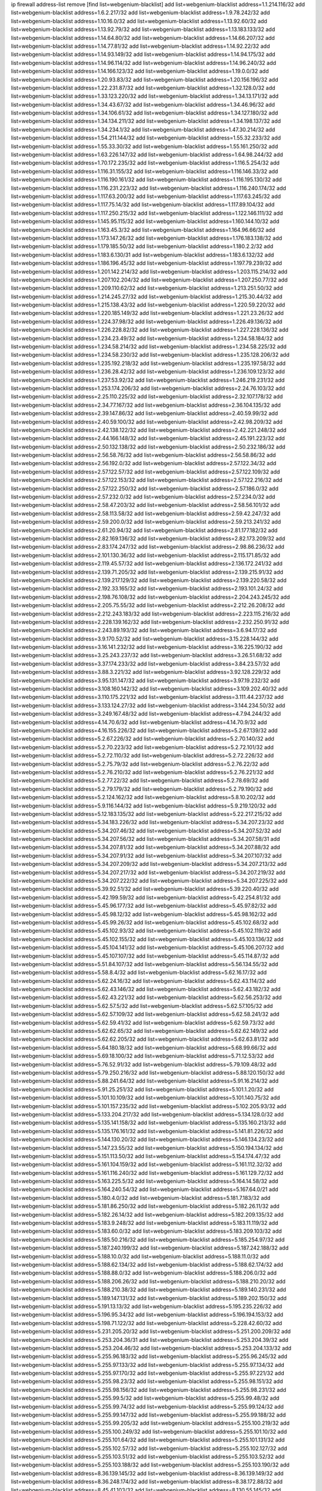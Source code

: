 ip firewall address-list
remove [find list=webgenium-blacklist]
add list=webgenium-blacklist address=1.1.214.116/32
add list=webgenium-blacklist address=1.6.2.217/32
add list=webgenium-blacklist address=1.9.78.242/32
add list=webgenium-blacklist address=1.10.16.0/32
add list=webgenium-blacklist address=1.13.92.60/32
add list=webgenium-blacklist address=1.13.92.79/32
add list=webgenium-blacklist address=1.13.183.133/32
add list=webgenium-blacklist address=1.14.64.80/32
add list=webgenium-blacklist address=1.14.66.207/32
add list=webgenium-blacklist address=1.14.77.81/32
add list=webgenium-blacklist address=1.14.92.22/32
add list=webgenium-blacklist address=1.14.93.149/32
add list=webgenium-blacklist address=1.14.94.175/32
add list=webgenium-blacklist address=1.14.96.114/32
add list=webgenium-blacklist address=1.14.96.240/32
add list=webgenium-blacklist address=1.14.166.123/32
add list=webgenium-blacklist address=1.19.0.0/32
add list=webgenium-blacklist address=1.20.93.83/32
add list=webgenium-blacklist address=1.20.156.196/32
add list=webgenium-blacklist address=1.22.231.87/32
add list=webgenium-blacklist address=1.32.128.0/32
add list=webgenium-blacklist address=1.33.123.220/32
add list=webgenium-blacklist address=1.34.13.171/32
add list=webgenium-blacklist address=1.34.43.67/32
add list=webgenium-blacklist address=1.34.46.96/32
add list=webgenium-blacklist address=1.34.106.61/32
add list=webgenium-blacklist address=1.34.127.180/32
add list=webgenium-blacklist address=1.34.134.211/32
add list=webgenium-blacklist address=1.34.198.137/32
add list=webgenium-blacklist address=1.34.234.1/32
add list=webgenium-blacklist address=1.47.30.214/32
add list=webgenium-blacklist address=1.54.211.144/32
add list=webgenium-blacklist address=1.55.32.233/32
add list=webgenium-blacklist address=1.55.33.30/32
add list=webgenium-blacklist address=1.55.161.250/32
add list=webgenium-blacklist address=1.63.226.147/32
add list=webgenium-blacklist address=1.64.98.244/32
add list=webgenium-blacklist address=1.70.172.235/32
add list=webgenium-blacklist address=1.116.5.254/32
add list=webgenium-blacklist address=1.116.31.155/32
add list=webgenium-blacklist address=1.116.146.33/32
add list=webgenium-blacklist address=1.116.190.161/32
add list=webgenium-blacklist address=1.116.195.130/32
add list=webgenium-blacklist address=1.116.231.223/32
add list=webgenium-blacklist address=1.116.240.174/32
add list=webgenium-blacklist address=1.117.63.200/32
add list=webgenium-blacklist address=1.117.63.245/32
add list=webgenium-blacklist address=1.117.75.14/32
add list=webgenium-blacklist address=1.117.89.104/32
add list=webgenium-blacklist address=1.117.250.215/32
add list=webgenium-blacklist address=1.122.146.111/32
add list=webgenium-blacklist address=1.145.95.115/32
add list=webgenium-blacklist address=1.160.144.10/32
add list=webgenium-blacklist address=1.163.45.3/32
add list=webgenium-blacklist address=1.164.96.66/32
add list=webgenium-blacklist address=1.173.147.26/32
add list=webgenium-blacklist address=1.176.183.138/32
add list=webgenium-blacklist address=1.179.185.50/32
add list=webgenium-blacklist address=1.180.2.2/32
add list=webgenium-blacklist address=1.183.6.130/31
add list=webgenium-blacklist address=1.183.6.132/32
add list=webgenium-blacklist address=1.186.196.45/32
add list=webgenium-blacklist address=1.197.79.239/32
add list=webgenium-blacklist address=1.201.142.214/32
add list=webgenium-blacklist address=1.203.115.214/32
add list=webgenium-blacklist address=1.207.102.204/32
add list=webgenium-blacklist address=1.207.250.77/32
add list=webgenium-blacklist address=1.209.110.62/32
add list=webgenium-blacklist address=1.213.251.50/32
add list=webgenium-blacklist address=1.214.245.27/32
add list=webgenium-blacklist address=1.215.30.44/32
add list=webgenium-blacklist address=1.215.138.43/32
add list=webgenium-blacklist address=1.220.59.220/32
add list=webgenium-blacklist address=1.220.185.149/32
add list=webgenium-blacklist address=1.221.23.26/32
add list=webgenium-blacklist address=1.224.37.98/32
add list=webgenium-blacklist address=1.226.49.136/32
add list=webgenium-blacklist address=1.226.228.82/32
add list=webgenium-blacklist address=1.227.228.136/32
add list=webgenium-blacklist address=1.234.23.49/32
add list=webgenium-blacklist address=1.234.58.184/32
add list=webgenium-blacklist address=1.234.58.214/32
add list=webgenium-blacklist address=1.234.58.225/32
add list=webgenium-blacklist address=1.234.58.230/32
add list=webgenium-blacklist address=1.235.128.206/32
add list=webgenium-blacklist address=1.235.192.218/32
add list=webgenium-blacklist address=1.235.197.58/32
add list=webgenium-blacklist address=1.236.28.42/32
add list=webgenium-blacklist address=1.236.109.123/32
add list=webgenium-blacklist address=1.237.53.92/32
add list=webgenium-blacklist address=1.246.219.231/32
add list=webgenium-blacklist address=1.253.174.206/32
add list=webgenium-blacklist address=2.24.76.103/32
add list=webgenium-blacklist address=2.25.110.225/32
add list=webgenium-blacklist address=2.32.107.178/32
add list=webgenium-blacklist address=2.34.77.167/32
add list=webgenium-blacklist address=2.36.104.135/32
add list=webgenium-blacklist address=2.39.147.86/32
add list=webgenium-blacklist address=2.40.59.99/32
add list=webgenium-blacklist address=2.40.59.100/32
add list=webgenium-blacklist address=2.42.98.209/32
add list=webgenium-blacklist address=2.42.138.122/32
add list=webgenium-blacklist address=2.42.221.248/32
add list=webgenium-blacklist address=2.44.166.148/32
add list=webgenium-blacklist address=2.45.191.223/32
add list=webgenium-blacklist address=2.50.132.138/32
add list=webgenium-blacklist address=2.50.232.186/32
add list=webgenium-blacklist address=2.56.58.76/32
add list=webgenium-blacklist address=2.56.58.86/32
add list=webgenium-blacklist address=2.56.192.0/32
add list=webgenium-blacklist address=2.57.122.34/32
add list=webgenium-blacklist address=2.57.122.57/32
add list=webgenium-blacklist address=2.57.122.109/32
add list=webgenium-blacklist address=2.57.122.153/32
add list=webgenium-blacklist address=2.57.122.216/32
add list=webgenium-blacklist address=2.57.122.250/32
add list=webgenium-blacklist address=2.57.186.0/32
add list=webgenium-blacklist address=2.57.232.0/32
add list=webgenium-blacklist address=2.57.234.0/32
add list=webgenium-blacklist address=2.58.47.203/32
add list=webgenium-blacklist address=2.58.56.101/32
add list=webgenium-blacklist address=2.58.113.58/32
add list=webgenium-blacklist address=2.59.42.247/32
add list=webgenium-blacklist address=2.59.200.0/32
add list=webgenium-blacklist address=2.59.213.241/32
add list=webgenium-blacklist address=2.61.20.94/32
add list=webgenium-blacklist address=2.81.177.182/32
add list=webgenium-blacklist address=2.82.169.136/32
add list=webgenium-blacklist address=2.82.173.209/32
add list=webgenium-blacklist address=2.83.174.247/32
add list=webgenium-blacklist address=2.98.86.236/32
add list=webgenium-blacklist address=2.101.130.36/32
add list=webgenium-blacklist address=2.115.171.85/32
add list=webgenium-blacklist address=2.119.45.57/32
add list=webgenium-blacklist address=2.136.172.241/32
add list=webgenium-blacklist address=2.139.71.205/32
add list=webgenium-blacklist address=2.139.215.91/32
add list=webgenium-blacklist address=2.139.217.129/32
add list=webgenium-blacklist address=2.139.220.58/32
add list=webgenium-blacklist address=2.192.33.165/32
add list=webgenium-blacklist address=2.193.101.24/32
add list=webgenium-blacklist address=2.198.76.108/32
add list=webgenium-blacklist address=2.204.243.245/32
add list=webgenium-blacklist address=2.205.75.55/32
add list=webgenium-blacklist address=2.212.26.208/32
add list=webgenium-blacklist address=2.212.243.183/32
add list=webgenium-blacklist address=2.223.115.216/32
add list=webgenium-blacklist address=2.228.139.162/32
add list=webgenium-blacklist address=2.232.250.91/32
add list=webgenium-blacklist address=2.243.89.193/32
add list=webgenium-blacklist address=3.6.94.17/32
add list=webgenium-blacklist address=3.9.170.52/32
add list=webgenium-blacklist address=3.15.228.144/32
add list=webgenium-blacklist address=3.16.141.232/32
add list=webgenium-blacklist address=3.16.225.190/32
add list=webgenium-blacklist address=3.25.243.237/32
add list=webgenium-blacklist address=3.26.51.68/32
add list=webgenium-blacklist address=3.37.174.233/32
add list=webgenium-blacklist address=3.84.23.57/32
add list=webgenium-blacklist address=3.88.3.221/32
add list=webgenium-blacklist address=3.92.128.229/32
add list=webgenium-blacklist address=3.95.131.147/32
add list=webgenium-blacklist address=3.97.19.232/32
add list=webgenium-blacklist address=3.108.160.142/32
add list=webgenium-blacklist address=3.109.202.40/32
add list=webgenium-blacklist address=3.110.175.221/32
add list=webgenium-blacklist address=3.111.44.237/32
add list=webgenium-blacklist address=3.133.124.27/32
add list=webgenium-blacklist address=3.144.234.50/32
add list=webgenium-blacklist address=3.249.167.48/32
add list=webgenium-blacklist address=4.7.94.244/32
add list=webgenium-blacklist address=4.14.70.6/32
add list=webgenium-blacklist address=4.14.70.9/32
add list=webgenium-blacklist address=4.16.155.226/32
add list=webgenium-blacklist address=5.2.67.139/32
add list=webgenium-blacklist address=5.2.67.226/32
add list=webgenium-blacklist address=5.2.70.140/32
add list=webgenium-blacklist address=5.2.70.223/32
add list=webgenium-blacklist address=5.2.72.101/32
add list=webgenium-blacklist address=5.2.72.110/32
add list=webgenium-blacklist address=5.2.72.226/32
add list=webgenium-blacklist address=5.2.75.79/32
add list=webgenium-blacklist address=5.2.76.22/32
add list=webgenium-blacklist address=5.2.76.210/32
add list=webgenium-blacklist address=5.2.76.221/32
add list=webgenium-blacklist address=5.2.77.22/32
add list=webgenium-blacklist address=5.2.78.69/32
add list=webgenium-blacklist address=5.2.79.179/32
add list=webgenium-blacklist address=5.2.79.190/32
add list=webgenium-blacklist address=5.2.124.162/32
add list=webgenium-blacklist address=5.8.10.202/32
add list=webgenium-blacklist address=5.9.116.144/32
add list=webgenium-blacklist address=5.9.219.120/32
add list=webgenium-blacklist address=5.12.183.135/32
add list=webgenium-blacklist address=5.22.217.215/32
add list=webgenium-blacklist address=5.34.183.226/32
add list=webgenium-blacklist address=5.34.207.23/32
add list=webgenium-blacklist address=5.34.207.46/32
add list=webgenium-blacklist address=5.34.207.52/32
add list=webgenium-blacklist address=5.34.207.56/32
add list=webgenium-blacklist address=5.34.207.58/31
add list=webgenium-blacklist address=5.34.207.81/32
add list=webgenium-blacklist address=5.34.207.88/32
add list=webgenium-blacklist address=5.34.207.91/32
add list=webgenium-blacklist address=5.34.207.107/32
add list=webgenium-blacklist address=5.34.207.209/32
add list=webgenium-blacklist address=5.34.207.213/32
add list=webgenium-blacklist address=5.34.207.217/32
add list=webgenium-blacklist address=5.34.207.219/32
add list=webgenium-blacklist address=5.34.207.222/32
add list=webgenium-blacklist address=5.34.207.225/32
add list=webgenium-blacklist address=5.39.92.51/32
add list=webgenium-blacklist address=5.39.220.40/32
add list=webgenium-blacklist address=5.42.199.59/32
add list=webgenium-blacklist address=5.42.254.81/32
add list=webgenium-blacklist address=5.45.96.177/32
add list=webgenium-blacklist address=5.45.97.82/32
add list=webgenium-blacklist address=5.45.98.12/32
add list=webgenium-blacklist address=5.45.98.162/32
add list=webgenium-blacklist address=5.45.99.26/32
add list=webgenium-blacklist address=5.45.102.68/32
add list=webgenium-blacklist address=5.45.102.93/32
add list=webgenium-blacklist address=5.45.102.119/32
add list=webgenium-blacklist address=5.45.102.155/32
add list=webgenium-blacklist address=5.45.103.136/32
add list=webgenium-blacklist address=5.45.104.141/32
add list=webgenium-blacklist address=5.45.106.207/32
add list=webgenium-blacklist address=5.45.107.107/32
add list=webgenium-blacklist address=5.45.114.87/32
add list=webgenium-blacklist address=5.51.84.107/32
add list=webgenium-blacklist address=5.56.134.55/32
add list=webgenium-blacklist address=5.58.8.4/32
add list=webgenium-blacklist address=5.62.16.17/32
add list=webgenium-blacklist address=5.62.24.16/32
add list=webgenium-blacklist address=5.62.43.114/32
add list=webgenium-blacklist address=5.62.43.146/32
add list=webgenium-blacklist address=5.62.43.182/32
add list=webgenium-blacklist address=5.62.43.221/32
add list=webgenium-blacklist address=5.62.56.253/32
add list=webgenium-blacklist address=5.62.57.5/32
add list=webgenium-blacklist address=5.62.57.105/32
add list=webgenium-blacklist address=5.62.57.109/32
add list=webgenium-blacklist address=5.62.58.241/32
add list=webgenium-blacklist address=5.62.59.41/32
add list=webgenium-blacklist address=5.62.59.73/32
add list=webgenium-blacklist address=5.62.62.65/32
add list=webgenium-blacklist address=5.62.62.149/32
add list=webgenium-blacklist address=5.62.62.205/32
add list=webgenium-blacklist address=5.62.63.81/32
add list=webgenium-blacklist address=5.64.180.18/32
add list=webgenium-blacklist address=5.68.99.66/32
add list=webgenium-blacklist address=5.69.18.100/32
add list=webgenium-blacklist address=5.71.12.53/32
add list=webgenium-blacklist address=5.76.52.91/32
add list=webgenium-blacklist address=5.79.109.48/32
add list=webgenium-blacklist address=5.79.250.216/32
add list=webgenium-blacklist address=5.88.120.150/32
add list=webgenium-blacklist address=5.88.241.64/32
add list=webgenium-blacklist address=5.91.16.214/32
add list=webgenium-blacklist address=5.91.25.251/32
add list=webgenium-blacklist address=5.101.1.20/32
add list=webgenium-blacklist address=5.101.10.109/32
add list=webgenium-blacklist address=5.101.140.75/32
add list=webgenium-blacklist address=5.101.157.235/32
add list=webgenium-blacklist address=5.102.205.93/32
add list=webgenium-blacklist address=5.133.204.217/32
add list=webgenium-blacklist address=5.134.128.0/32
add list=webgenium-blacklist address=5.135.141.158/32
add list=webgenium-blacklist address=5.135.160.213/32
add list=webgenium-blacklist address=5.135.176.161/32
add list=webgenium-blacklist address=5.141.81.226/32
add list=webgenium-blacklist address=5.144.130.20/32
add list=webgenium-blacklist address=5.146.134.23/32
add list=webgenium-blacklist address=5.147.23.55/32
add list=webgenium-blacklist address=5.150.194.134/32
add list=webgenium-blacklist address=5.151.113.50/32
add list=webgenium-blacklist address=5.154.174.47/32
add list=webgenium-blacklist address=5.161.104.159/32
add list=webgenium-blacklist address=5.161.112.32/32
add list=webgenium-blacklist address=5.161.116.240/32
add list=webgenium-blacklist address=5.161.129.72/32
add list=webgenium-blacklist address=5.163.225.5/32
add list=webgenium-blacklist address=5.164.14.58/32
add list=webgenium-blacklist address=5.164.240.54/32
add list=webgenium-blacklist address=5.167.64.0/21
add list=webgenium-blacklist address=5.180.4.0/32
add list=webgenium-blacklist address=5.181.7.183/32
add list=webgenium-blacklist address=5.181.86.250/32
add list=webgenium-blacklist address=5.182.26.11/32
add list=webgenium-blacklist address=5.182.26.14/32
add list=webgenium-blacklist address=5.182.209.135/32
add list=webgenium-blacklist address=5.183.9.248/32
add list=webgenium-blacklist address=5.183.11.119/32
add list=webgenium-blacklist address=5.183.60.0/32
add list=webgenium-blacklist address=5.183.209.103/32
add list=webgenium-blacklist address=5.185.50.216/32
add list=webgenium-blacklist address=5.185.254.97/32
add list=webgenium-blacklist address=5.187.240.199/32
add list=webgenium-blacklist address=5.187.242.188/32
add list=webgenium-blacklist address=5.188.10.0/32
add list=webgenium-blacklist address=5.188.11.0/32
add list=webgenium-blacklist address=5.188.62.134/32
add list=webgenium-blacklist address=5.188.62.174/32
add list=webgenium-blacklist address=5.188.88.0/32
add list=webgenium-blacklist address=5.188.206.0/32
add list=webgenium-blacklist address=5.188.206.26/32
add list=webgenium-blacklist address=5.188.210.20/32
add list=webgenium-blacklist address=5.188.210.38/32
add list=webgenium-blacklist address=5.189.140.231/32
add list=webgenium-blacklist address=5.189.147.131/32
add list=webgenium-blacklist address=5.189.202.150/32
add list=webgenium-blacklist address=5.191.13.13/32
add list=webgenium-blacklist address=5.195.235.226/32
add list=webgenium-blacklist address=5.196.95.34/32
add list=webgenium-blacklist address=5.196.194.153/32
add list=webgenium-blacklist address=5.198.71.122/32
add list=webgenium-blacklist address=5.228.42.60/32
add list=webgenium-blacklist address=5.231.205.20/32
add list=webgenium-blacklist address=5.251.200.209/32
add list=webgenium-blacklist address=5.253.204.36/31
add list=webgenium-blacklist address=5.253.204.39/32
add list=webgenium-blacklist address=5.253.204.46/32
add list=webgenium-blacklist address=5.253.204.133/32
add list=webgenium-blacklist address=5.255.96.183/32
add list=webgenium-blacklist address=5.255.96.245/32
add list=webgenium-blacklist address=5.255.97.133/32
add list=webgenium-blacklist address=5.255.97.134/32
add list=webgenium-blacklist address=5.255.97.170/32
add list=webgenium-blacklist address=5.255.97.221/32
add list=webgenium-blacklist address=5.255.98.23/32
add list=webgenium-blacklist address=5.255.98.151/32
add list=webgenium-blacklist address=5.255.98.156/32
add list=webgenium-blacklist address=5.255.98.231/32
add list=webgenium-blacklist address=5.255.99.5/32
add list=webgenium-blacklist address=5.255.99.48/32
add list=webgenium-blacklist address=5.255.99.74/32
add list=webgenium-blacklist address=5.255.99.124/32
add list=webgenium-blacklist address=5.255.99.147/32
add list=webgenium-blacklist address=5.255.99.188/32
add list=webgenium-blacklist address=5.255.99.205/32
add list=webgenium-blacklist address=5.255.100.219/32
add list=webgenium-blacklist address=5.255.100.249/32
add list=webgenium-blacklist address=5.255.101.10/32
add list=webgenium-blacklist address=5.255.101.64/32
add list=webgenium-blacklist address=5.255.101.131/32
add list=webgenium-blacklist address=5.255.102.57/32
add list=webgenium-blacklist address=5.255.102.127/32
add list=webgenium-blacklist address=5.255.103.51/32
add list=webgenium-blacklist address=5.255.103.52/32
add list=webgenium-blacklist address=5.255.103.188/32
add list=webgenium-blacklist address=5.255.103.190/32
add list=webgenium-blacklist address=8.36.139.145/32
add list=webgenium-blacklist address=8.36.139.149/32
add list=webgenium-blacklist address=8.36.248.174/32
add list=webgenium-blacklist address=8.38.172.88/32
add list=webgenium-blacklist address=8.45.41.103/32
add list=webgenium-blacklist address=8.130.55.145/32
add list=webgenium-blacklist address=8.131.62.110/32
add list=webgenium-blacklist address=8.133.181.71/32
add list=webgenium-blacklist address=8.142.47.29/32
add list=webgenium-blacklist address=8.142.73.135/32
add list=webgenium-blacklist address=8.142.173.121/32
add list=webgenium-blacklist address=8.208.81.109/32
add list=webgenium-blacklist address=8.209.254.46/32
add list=webgenium-blacklist address=8.210.146.161/32
add list=webgenium-blacklist address=8.212.177.72/32
add list=webgenium-blacklist address=8.212.182.197/32
add list=webgenium-blacklist address=8.213.17.251/32
add list=webgenium-blacklist address=8.213.25.212/32
add list=webgenium-blacklist address=8.213.129.130/32
add list=webgenium-blacklist address=8.213.137.212/32
add list=webgenium-blacklist address=8.214.87.57/32
add list=webgenium-blacklist address=8.215.36.214/32
add list=webgenium-blacklist address=8.215.37.21/32
add list=webgenium-blacklist address=8.215.39.71/32
add list=webgenium-blacklist address=8.215.45.9/32
add list=webgenium-blacklist address=8.215.71.59/32
add list=webgenium-blacklist address=8.215.71.161/32
add list=webgenium-blacklist address=8.215.79.13/32
add list=webgenium-blacklist address=8.218.49.112/32
add list=webgenium-blacklist address=8.219.107.207/32
add list=webgenium-blacklist address=8.219.144.177/32
add list=webgenium-blacklist address=8.242.22.186/32
add list=webgenium-blacklist address=12.27.17.187/32
add list=webgenium-blacklist address=12.29.205.28/32
add list=webgenium-blacklist address=12.88.204.226/32
add list=webgenium-blacklist address=12.94.8.194/32
add list=webgenium-blacklist address=12.171.207.202/32
add list=webgenium-blacklist address=12.173.254.230/32
add list=webgenium-blacklist address=12.186.163.3/32
add list=webgenium-blacklist address=12.188.54.30/32
add list=webgenium-blacklist address=12.191.116.182/32
add list=webgenium-blacklist address=12.198.168.219/32
add list=webgenium-blacklist address=12.206.27.250/32
add list=webgenium-blacklist address=12.208.95.114/32
add list=webgenium-blacklist address=12.221.245.42/32
add list=webgenium-blacklist address=12.238.55.163/32
add list=webgenium-blacklist address=12.251.130.22/32
add list=webgenium-blacklist address=13.40.99.12/32
add list=webgenium-blacklist address=13.40.148.15/32
add list=webgenium-blacklist address=13.50.43.32/32
add list=webgenium-blacklist address=13.65.16.18/32
add list=webgenium-blacklist address=13.66.131.233/32
add list=webgenium-blacklist address=13.66.154.230/32
add list=webgenium-blacklist address=13.67.221.136/32
add list=webgenium-blacklist address=13.69.78.176/32
add list=webgenium-blacklist address=13.70.39.68/32
add list=webgenium-blacklist address=13.71.46.226/32
add list=webgenium-blacklist address=13.71.64.164/32
add list=webgenium-blacklist address=13.72.86.172/32
add list=webgenium-blacklist address=13.72.228.119/32
add list=webgenium-blacklist address=13.76.6.58/32
add list=webgenium-blacklist address=13.76.100.48/32
add list=webgenium-blacklist address=13.76.130.187/32
add list=webgenium-blacklist address=13.76.132.231/32
add list=webgenium-blacklist address=13.76.164.123/32
add list=webgenium-blacklist address=13.77.174.169/32
add list=webgenium-blacklist address=13.79.122.130/32
add list=webgenium-blacklist address=13.80.7.122/32
add list=webgenium-blacklist address=13.81.59.92/32
add list=webgenium-blacklist address=13.81.254.185/32
add list=webgenium-blacklist address=13.82.169.153/32
add list=webgenium-blacklist address=13.82.195.178/32
add list=webgenium-blacklist address=13.82.229.123/32
add list=webgenium-blacklist address=13.83.41.0/32
add list=webgenium-blacklist address=13.87.204.143/32
add list=webgenium-blacklist address=13.92.58.29/32
add list=webgenium-blacklist address=13.92.232.23/32
add list=webgenium-blacklist address=13.94.189.202/32
add list=webgenium-blacklist address=13.114.188.174/32
add list=webgenium-blacklist address=13.126.192.104/32
add list=webgenium-blacklist address=13.211.100.213/32
add list=webgenium-blacklist address=13.213.11.62/32
add list=webgenium-blacklist address=13.233.2.207/32
add list=webgenium-blacklist address=13.233.71.188/32
add list=webgenium-blacklist address=13.234.68.121/32
add list=webgenium-blacklist address=13.234.255.72/32
add list=webgenium-blacklist address=13.235.203.220/32
add list=webgenium-blacklist address=14.3.3.119/32
add list=webgenium-blacklist address=14.5.12.34/32
add list=webgenium-blacklist address=14.5.175.163/32
add list=webgenium-blacklist address=14.5.175.195/32
add list=webgenium-blacklist address=14.6.16.137/32
add list=webgenium-blacklist address=14.18.68.250/32
add list=webgenium-blacklist address=14.18.116.10/32
add list=webgenium-blacklist address=14.23.94.106/32
add list=webgenium-blacklist address=14.29.173.146/32
add list=webgenium-blacklist address=14.29.173.223/32
add list=webgenium-blacklist address=14.29.178.230/32
add list=webgenium-blacklist address=14.29.200.186/32
add list=webgenium-blacklist address=14.29.211.220/32
add list=webgenium-blacklist address=14.29.217.108/32
add list=webgenium-blacklist address=14.29.222.175/32
add list=webgenium-blacklist address=14.29.235.225/32
add list=webgenium-blacklist address=14.29.237.242/32
add list=webgenium-blacklist address=14.29.238.115/32
add list=webgenium-blacklist address=14.29.238.135/32
add list=webgenium-blacklist address=14.29.240.225/32
add list=webgenium-blacklist address=14.29.243.4/32
add list=webgenium-blacklist address=14.37.220.94/32
add list=webgenium-blacklist address=14.39.23.47/32
add list=webgenium-blacklist address=14.40.76.101/32
add list=webgenium-blacklist address=14.42.43.11/32
add list=webgenium-blacklist address=14.50.9.68/32
add list=webgenium-blacklist address=14.50.131.36/32
add list=webgenium-blacklist address=14.51.14.47/32
add list=webgenium-blacklist address=14.52.56.147/32
add list=webgenium-blacklist address=14.52.204.39/32
add list=webgenium-blacklist address=14.57.88.82/32
add list=webgenium-blacklist address=14.63.59.146/32
add list=webgenium-blacklist address=14.63.162.98/32
add list=webgenium-blacklist address=14.63.164.59/32
add list=webgenium-blacklist address=14.63.203.207/32
add list=webgenium-blacklist address=14.63.212.60/32
add list=webgenium-blacklist address=14.63.213.72/32
add list=webgenium-blacklist address=14.63.214.173/32
add list=webgenium-blacklist address=14.63.219.105/32
add list=webgenium-blacklist address=14.97.69.254/32
add list=webgenium-blacklist address=14.97.88.182/32
add list=webgenium-blacklist address=14.97.93.66/32
add list=webgenium-blacklist address=14.97.109.202/32
add list=webgenium-blacklist address=14.97.235.91/32
add list=webgenium-blacklist address=14.98.54.222/32
add list=webgenium-blacklist address=14.99.4.82/32
add list=webgenium-blacklist address=14.99.176.210/32
add list=webgenium-blacklist address=14.99.199.106/32
add list=webgenium-blacklist address=14.102.74.99/32
add list=webgenium-blacklist address=14.102.123.130/32
add list=webgenium-blacklist address=14.102.154.66/32
add list=webgenium-blacklist address=14.116.155.166/32
add list=webgenium-blacklist address=14.116.189.222/32
add list=webgenium-blacklist address=14.116.199.176/32
add list=webgenium-blacklist address=14.116.206.243/32
add list=webgenium-blacklist address=14.116.207.31/32
add list=webgenium-blacklist address=14.116.219.104/32
add list=webgenium-blacklist address=14.116.220.93/32
add list=webgenium-blacklist address=14.116.222.132/32
add list=webgenium-blacklist address=14.116.255.152/32
add list=webgenium-blacklist address=14.138.167.84/32
add list=webgenium-blacklist address=14.139.95.68/32
add list=webgenium-blacklist address=14.139.245.195/32
add list=webgenium-blacklist address=14.140.95.157/32
add list=webgenium-blacklist address=14.143.137.18/32
add list=webgenium-blacklist address=14.143.150.66/32
add list=webgenium-blacklist address=14.152.78.73/32
add list=webgenium-blacklist address=14.157.105.64/32
add list=webgenium-blacklist address=14.161.12.119/32
add list=webgenium-blacklist address=14.161.20.182/32
add list=webgenium-blacklist address=14.161.27.163/32
add list=webgenium-blacklist address=14.161.50.104/32
add list=webgenium-blacklist address=14.161.50.120/32
add list=webgenium-blacklist address=14.169.206.7/32
add list=webgenium-blacklist address=14.169.214.125/32
add list=webgenium-blacklist address=14.169.223.146/32
add list=webgenium-blacklist address=14.170.154.13/32
add list=webgenium-blacklist address=14.176.231.113/32
add list=webgenium-blacklist address=14.177.130.243/32
add list=webgenium-blacklist address=14.178.138.69/32
add list=webgenium-blacklist address=14.186.134.58/32
add list=webgenium-blacklist address=14.186.140.151/32
add list=webgenium-blacklist address=14.186.225.159/32
add list=webgenium-blacklist address=14.186.237.176/32
add list=webgenium-blacklist address=14.186.249.181/32
add list=webgenium-blacklist address=14.187.92.28/32
add list=webgenium-blacklist address=14.187.98.113/32
add list=webgenium-blacklist address=14.187.115.16/32
add list=webgenium-blacklist address=14.191.239.116/32
add list=webgenium-blacklist address=14.198.41.246/32
add list=webgenium-blacklist address=14.199.107.35/32
add list=webgenium-blacklist address=14.200.122.180/32
add list=webgenium-blacklist address=14.202.37.226/32
add list=webgenium-blacklist address=14.204.145.108/32
add list=webgenium-blacklist address=14.207.164.23/32
add list=webgenium-blacklist address=14.215.44.31/32
add list=webgenium-blacklist address=14.215.45.79/32
add list=webgenium-blacklist address=14.215.46.116/32
add list=webgenium-blacklist address=14.215.48.114/32
add list=webgenium-blacklist address=14.221.4.154/32
add list=webgenium-blacklist address=14.222.195.104/32
add list=webgenium-blacklist address=14.224.160.150/32
add list=webgenium-blacklist address=14.224.169.32/32
add list=webgenium-blacklist address=14.225.7.42/32
add list=webgenium-blacklist address=14.225.198.182/32
add list=webgenium-blacklist address=14.225.204.52/32
add list=webgenium-blacklist address=14.225.238.214/32
add list=webgenium-blacklist address=14.225.255.14/32
add list=webgenium-blacklist address=14.225.255.86/32
add list=webgenium-blacklist address=14.225.255.98/32
add list=webgenium-blacklist address=14.225.255.101/32
add list=webgenium-blacklist address=14.228.193.13/32
add list=webgenium-blacklist address=14.231.21.164/32
add list=webgenium-blacklist address=14.232.243.150/31
add list=webgenium-blacklist address=14.232.245.48/32
add list=webgenium-blacklist address=14.237.64.140/32
add list=webgenium-blacklist address=14.241.71.41/32
add list=webgenium-blacklist address=14.241.75.17/32
add list=webgenium-blacklist address=14.241.75.24/32
add list=webgenium-blacklist address=14.241.100.188/32
add list=webgenium-blacklist address=14.241.131.109/32
add list=webgenium-blacklist address=14.241.187.124/32
add list=webgenium-blacklist address=14.241.212.4/32
add list=webgenium-blacklist address=14.241.233.205/32
add list=webgenium-blacklist address=14.248.73.232/32
add list=webgenium-blacklist address=14.248.80.107/32
add list=webgenium-blacklist address=14.250.175.130/32
add list=webgenium-blacklist address=14.251.194.76/32
add list=webgenium-blacklist address=14.253.46.149/32
add list=webgenium-blacklist address=15.206.70.12/32
add list=webgenium-blacklist address=15.206.120.88/32
add list=webgenium-blacklist address=15.206.130.25/32
add list=webgenium-blacklist address=15.206.251.226/32
add list=webgenium-blacklist address=15.207.196.221/32
add list=webgenium-blacklist address=15.222.219.63/32
add list=webgenium-blacklist address=15.235.10.33/32
add list=webgenium-blacklist address=15.235.65.14/32
add list=webgenium-blacklist address=15.235.140.144/32
add list=webgenium-blacklist address=16.162.48.207/32
add list=webgenium-blacklist address=16.163.147.146/32
add list=webgenium-blacklist address=18.139.70.14/32
add list=webgenium-blacklist address=18.142.55.201/32
add list=webgenium-blacklist address=18.142.133.16/32
add list=webgenium-blacklist address=18.143.77.110/32
add list=webgenium-blacklist address=18.166.62.81/32
add list=webgenium-blacklist address=18.179.40.248/32
add list=webgenium-blacklist address=18.183.213.228/32
add list=webgenium-blacklist address=18.197.31.133/32
add list=webgenium-blacklist address=18.198.100.52/32
add list=webgenium-blacklist address=18.218.32.43/32
add list=webgenium-blacklist address=18.219.194.248/32
add list=webgenium-blacklist address=20.1.159.188/32
add list=webgenium-blacklist address=20.2.209.55/32
add list=webgenium-blacklist address=20.5.34.65/32
add list=webgenium-blacklist address=20.22.236.78/32
add list=webgenium-blacklist address=20.24.17.32/32
add list=webgenium-blacklist address=20.24.17.38/32
add list=webgenium-blacklist address=20.24.17.172/32
add list=webgenium-blacklist address=20.24.17.179/32
add list=webgenium-blacklist address=20.24.19.225/32
add list=webgenium-blacklist address=20.24.21.5/32
add list=webgenium-blacklist address=20.24.21.208/32
add list=webgenium-blacklist address=20.24.22.48/31
add list=webgenium-blacklist address=20.24.22.50/32
add list=webgenium-blacklist address=20.24.22.144/32
add list=webgenium-blacklist address=20.24.23.4/32
add list=webgenium-blacklist address=20.24.23.33/32
add list=webgenium-blacklist address=20.24.23.66/32
add list=webgenium-blacklist address=20.24.97.202/32
add list=webgenium-blacklist address=20.24.99.203/32
add list=webgenium-blacklist address=20.24.102.65/32
add list=webgenium-blacklist address=20.24.142.63/32
add list=webgenium-blacklist address=20.24.144.111/32
add list=webgenium-blacklist address=20.24.144.126/32
add list=webgenium-blacklist address=20.24.144.187/32
add list=webgenium-blacklist address=20.24.144.191/32
add list=webgenium-blacklist address=20.24.144.235/32
add list=webgenium-blacklist address=20.24.145.12/32
add list=webgenium-blacklist address=20.24.147.161/32
add list=webgenium-blacklist address=20.24.148.94/32
add list=webgenium-blacklist address=20.24.148.169/32
add list=webgenium-blacklist address=20.24.153.42/32
add list=webgenium-blacklist address=20.24.198.103/32
add list=webgenium-blacklist address=20.24.225.207/32
add list=webgenium-blacklist address=20.25.38.254/32
add list=webgenium-blacklist address=20.25.107.77/32
add list=webgenium-blacklist address=20.25.179.105/32
add list=webgenium-blacklist address=20.26.236.243/32
add list=webgenium-blacklist address=20.27.34.22/32
add list=webgenium-blacklist address=20.28.146.237/32
add list=webgenium-blacklist address=20.28.184.96/32
add list=webgenium-blacklist address=20.36.182.53/32
add list=webgenium-blacklist address=20.39.241.10/32
add list=webgenium-blacklist address=20.39.248.10/32
add list=webgenium-blacklist address=20.40.73.192/32
add list=webgenium-blacklist address=20.41.75.59/32
add list=webgenium-blacklist address=20.41.119.14/32
add list=webgenium-blacklist address=20.41.119.26/32
add list=webgenium-blacklist address=20.42.111.72/32
add list=webgenium-blacklist address=20.44.152.59/32
add list=webgenium-blacklist address=20.44.179.83/32
add list=webgenium-blacklist address=20.49.201.49/32
add list=webgenium-blacklist address=20.52.232.156/32
add list=webgenium-blacklist address=20.54.73.159/32
add list=webgenium-blacklist address=20.57.32.29/32
add list=webgenium-blacklist address=20.58.60.157/32
add list=webgenium-blacklist address=20.58.180.97/32
add list=webgenium-blacklist address=20.65.91.101/32
add list=webgenium-blacklist address=20.67.242.255/32
add list=webgenium-blacklist address=20.73.130.32/32
add list=webgenium-blacklist address=20.74.238.4/32
add list=webgenium-blacklist address=20.74.243.73/32
add list=webgenium-blacklist address=20.82.144.206/32
add list=webgenium-blacklist address=20.83.209.255/32
add list=webgenium-blacklist address=20.84.118.251/32
add list=webgenium-blacklist address=20.86.48.28/32
add list=webgenium-blacklist address=20.87.73.140/32
add list=webgenium-blacklist address=20.89.23.233/32
add list=webgenium-blacklist address=20.89.40.134/32
add list=webgenium-blacklist address=20.89.48.208/32
add list=webgenium-blacklist address=20.91.212.97/32
add list=webgenium-blacklist address=20.91.213.148/32
add list=webgenium-blacklist address=20.91.214.19/32
add list=webgenium-blacklist address=20.91.217.143/32
add list=webgenium-blacklist address=20.91.219.70/32
add list=webgenium-blacklist address=20.91.221.248/32
add list=webgenium-blacklist address=20.92.94.177/32
add list=webgenium-blacklist address=20.92.106.247/32
add list=webgenium-blacklist address=20.93.203.168/32
add list=webgenium-blacklist address=20.93.238.45/32
add list=webgenium-blacklist address=20.94.74.40/32
add list=webgenium-blacklist address=20.94.83.11/32
add list=webgenium-blacklist address=20.102.27.117/32
add list=webgenium-blacklist address=20.102.96.189/32
add list=webgenium-blacklist address=20.104.91.36/32
add list=webgenium-blacklist address=20.104.231.16/32
add list=webgenium-blacklist address=20.106.57.189/32
add list=webgenium-blacklist address=20.106.153.251/32
add list=webgenium-blacklist address=20.106.201.189/32
add list=webgenium-blacklist address=20.108.242.107/32
add list=webgenium-blacklist address=20.109.3.204/32
add list=webgenium-blacklist address=20.110.102.255/32
add list=webgenium-blacklist address=20.110.157.68/32
add list=webgenium-blacklist address=20.111.49.179/32
add list=webgenium-blacklist address=20.111.56.217/32
add list=webgenium-blacklist address=20.111.61.109/32
add list=webgenium-blacklist address=20.111.62.241/32
add list=webgenium-blacklist address=20.113.87.82/32
add list=webgenium-blacklist address=20.114.196.60/32
add list=webgenium-blacklist address=20.119.44.75/32
add list=webgenium-blacklist address=20.119.63.63/32
add list=webgenium-blacklist address=20.119.88.131/32
add list=webgenium-blacklist address=20.119.99.2/32
add list=webgenium-blacklist address=20.119.162.227/32
add list=webgenium-blacklist address=20.119.165.74/32
add list=webgenium-blacklist address=20.120.4.10/32
add list=webgenium-blacklist address=20.121.136.141/32
add list=webgenium-blacklist address=20.121.139.73/32
add list=webgenium-blacklist address=20.121.195.243/32
add list=webgenium-blacklist address=20.121.216.173/32
add list=webgenium-blacklist address=20.122.16.119/32
add list=webgenium-blacklist address=20.122.67.76/32
add list=webgenium-blacklist address=20.123.5.89/32
add list=webgenium-blacklist address=20.123.96.64/32
add list=webgenium-blacklist address=20.124.33.2/32
add list=webgenium-blacklist address=20.126.8.45/32
add list=webgenium-blacklist address=20.126.126.43/32
add list=webgenium-blacklist address=20.187.78.220/32
add list=webgenium-blacklist address=20.187.88.167/32
add list=webgenium-blacklist address=20.187.89.102/32
add list=webgenium-blacklist address=20.187.91.200/32
add list=webgenium-blacklist address=20.187.93.49/32
add list=webgenium-blacklist address=20.187.102.91/32
add list=webgenium-blacklist address=20.187.114.48/32
add list=webgenium-blacklist address=20.187.114.187/32
add list=webgenium-blacklist address=20.187.119.239/32
add list=webgenium-blacklist address=20.188.89.81/32
add list=webgenium-blacklist address=20.193.137.220/32
add list=webgenium-blacklist address=20.193.151.192/32
add list=webgenium-blacklist address=20.193.247.177/32
add list=webgenium-blacklist address=20.194.60.135/32
add list=webgenium-blacklist address=20.194.105.28/32
add list=webgenium-blacklist address=20.195.167.40/32
add list=webgenium-blacklist address=20.195.197.86/32
add list=webgenium-blacklist address=20.196.218.41/32
add list=webgenium-blacklist address=20.197.25.223/32
add list=webgenium-blacklist address=20.197.190.244/32
add list=webgenium-blacklist address=20.197.197.134/32
add list=webgenium-blacklist address=20.198.66.189/32
add list=webgenium-blacklist address=20.198.89.220/32
add list=webgenium-blacklist address=20.198.178.75/32
add list=webgenium-blacklist address=20.199.122.63/32
add list=webgenium-blacklist address=20.200.223.155/32
add list=webgenium-blacklist address=20.201.117.103/32
add list=webgenium-blacklist address=20.201.120.5/32
add list=webgenium-blacklist address=20.203.129.14/32
add list=webgenium-blacklist address=20.203.195.40/32
add list=webgenium-blacklist address=20.204.106.198/32
add list=webgenium-blacklist address=20.204.120.32/32
add list=webgenium-blacklist address=20.204.136.93/32
add list=webgenium-blacklist address=20.205.2.166/32
add list=webgenium-blacklist address=20.205.8.169/32
add list=webgenium-blacklist address=20.205.9.164/32
add list=webgenium-blacklist address=20.205.37.204/32
add list=webgenium-blacklist address=20.205.105.30/32
add list=webgenium-blacklist address=20.205.108.208/32
add list=webgenium-blacklist address=20.205.125.120/32
add list=webgenium-blacklist address=20.206.200.28/32
add list=webgenium-blacklist address=20.207.80.198/32
add list=webgenium-blacklist address=20.210.53.189/32
add list=webgenium-blacklist address=20.210.121.134/32
add list=webgenium-blacklist address=20.210.218.75/32
add list=webgenium-blacklist address=20.211.92.124/32
add list=webgenium-blacklist address=20.211.153.41/32
add list=webgenium-blacklist address=20.212.61.4/32
add list=webgenium-blacklist address=20.213.86.207/32
add list=webgenium-blacklist address=20.213.166.150/32
add list=webgenium-blacklist address=20.213.243.254/32
add list=webgenium-blacklist address=20.214.187.127/32
add list=webgenium-blacklist address=20.214.205.109/32
add list=webgenium-blacklist address=20.214.229.88/32
add list=webgenium-blacklist address=20.214.229.250/32
add list=webgenium-blacklist address=20.214.244.148/32
add list=webgenium-blacklist address=20.214.246.133/32
add list=webgenium-blacklist address=20.214.251.60/32
add list=webgenium-blacklist address=20.216.23.50/32
add list=webgenium-blacklist address=20.216.45.206/32
add list=webgenium-blacklist address=20.216.133.88/32
add list=webgenium-blacklist address=20.216.191.150/32
add list=webgenium-blacklist address=20.219.196.147/32
add list=webgenium-blacklist address=20.219.217.110/32
add list=webgenium-blacklist address=20.221.203.165/32
add list=webgenium-blacklist address=20.222.15.136/32
add list=webgenium-blacklist address=20.222.168.201/32
add list=webgenium-blacklist address=20.222.211.234/32
add list=webgenium-blacklist address=20.223.193.242/32
add list=webgenium-blacklist address=20.224.105.132/32
add list=webgenium-blacklist address=20.224.180.118/32
add list=webgenium-blacklist address=20.224.246.109/32
add list=webgenium-blacklist address=20.225.162.205/32
add list=webgenium-blacklist address=20.225.177.157/32
add list=webgenium-blacklist address=20.225.182.228/32
add list=webgenium-blacklist address=20.225.191.84/32
add list=webgenium-blacklist address=20.226.0.4/32
add list=webgenium-blacklist address=20.226.1.248/32
add list=webgenium-blacklist address=20.226.8.82/32
add list=webgenium-blacklist address=20.226.17.151/32
add list=webgenium-blacklist address=20.226.41.238/32
add list=webgenium-blacklist address=20.226.49.60/32
add list=webgenium-blacklist address=20.226.49.141/32
add list=webgenium-blacklist address=20.226.56.20/32
add list=webgenium-blacklist address=20.226.73.171/32
add list=webgenium-blacklist address=20.226.83.231/32
add list=webgenium-blacklist address=20.226.99.13/32
add list=webgenium-blacklist address=20.226.104.69/32
add list=webgenium-blacklist address=20.226.111.70/32
add list=webgenium-blacklist address=20.226.112.139/32
add list=webgenium-blacklist address=20.228.150.123/32
add list=webgenium-blacklist address=20.228.182.192/32
add list=webgenium-blacklist address=20.228.201.118/32
add list=webgenium-blacklist address=20.228.209.161/32
add list=webgenium-blacklist address=20.229.79.224/32
add list=webgenium-blacklist address=20.230.118.99/32
add list=webgenium-blacklist address=20.230.163.46/32
add list=webgenium-blacklist address=20.230.177.106/32
add list=webgenium-blacklist address=20.232.30.249/32
add list=webgenium-blacklist address=20.232.164.33/32
add list=webgenium-blacklist address=20.233.3.219/32
add list=webgenium-blacklist address=20.234.185.132/32
add list=webgenium-blacklist address=20.235.0.187/32
add list=webgenium-blacklist address=20.235.65.232/32
add list=webgenium-blacklist address=20.235.67.161/32
add list=webgenium-blacklist address=20.237.251.163/32
add list=webgenium-blacklist address=20.238.50.62/32
add list=webgenium-blacklist address=20.238.51.35/32
add list=webgenium-blacklist address=20.239.25.191/32
add list=webgenium-blacklist address=20.239.48.51/32
add list=webgenium-blacklist address=20.239.57.79/32
add list=webgenium-blacklist address=20.239.67.42/32
add list=webgenium-blacklist address=20.239.69.124/32
add list=webgenium-blacklist address=20.239.84.200/32
add list=webgenium-blacklist address=20.239.95.160/32
add list=webgenium-blacklist address=20.239.157.39/32
add list=webgenium-blacklist address=20.239.159.112/32
add list=webgenium-blacklist address=20.239.159.255/32
add list=webgenium-blacklist address=20.239.163.184/32
add list=webgenium-blacklist address=20.239.177.189/32
add list=webgenium-blacklist address=20.239.184.180/32
add list=webgenium-blacklist address=20.239.186.130/32
add list=webgenium-blacklist address=20.239.188.141/32
add list=webgenium-blacklist address=20.239.191.244/32
add list=webgenium-blacklist address=20.239.196.17/32
add list=webgenium-blacklist address=20.239.198.169/32
add list=webgenium-blacklist address=20.243.58.222/32
add list=webgenium-blacklist address=20.243.63.176/32
add list=webgenium-blacklist address=20.246.0.32/32
add list=webgenium-blacklist address=20.247.118.124/32
add list=webgenium-blacklist address=20.247.118.231/32
add list=webgenium-blacklist address=20.248.182.85/32
add list=webgenium-blacklist address=20.248.185.211/32
add list=webgenium-blacklist address=20.248.201.142/32
add list=webgenium-blacklist address=20.249.1.227/32
add list=webgenium-blacklist address=20.249.93.111/32
add list=webgenium-blacklist address=20.254.152.58/32
add list=webgenium-blacklist address=20.255.61.37/32
add list=webgenium-blacklist address=23.19.71.226/32
add list=webgenium-blacklist address=23.19.122.228/32
add list=webgenium-blacklist address=23.19.122.230/32
add list=webgenium-blacklist address=23.19.122.237/32
add list=webgenium-blacklist address=23.25.130.154/32
add list=webgenium-blacklist address=23.28.200.78/32
add list=webgenium-blacklist address=23.82.137.75/32
add list=webgenium-blacklist address=23.82.137.80/32
add list=webgenium-blacklist address=23.83.128.249/32
add list=webgenium-blacklist address=23.83.130.28/32
add list=webgenium-blacklist address=23.83.130.144/32
add list=webgenium-blacklist address=23.83.130.184/32
add list=webgenium-blacklist address=23.83.130.186/32
add list=webgenium-blacklist address=23.83.131.105/32
add list=webgenium-blacklist address=23.83.184.142/32
add list=webgenium-blacklist address=23.83.185.5/32
add list=webgenium-blacklist address=23.83.239.130/32
add list=webgenium-blacklist address=23.88.151.234/32
add list=webgenium-blacklist address=23.90.160.139/32
add list=webgenium-blacklist address=23.90.160.141/32
add list=webgenium-blacklist address=23.94.69.151/32
add list=webgenium-blacklist address=23.94.182.215/32
add list=webgenium-blacklist address=23.94.194.115/32
add list=webgenium-blacklist address=23.94.194.177/32
add list=webgenium-blacklist address=23.94.207.178/32
add list=webgenium-blacklist address=23.95.115.90/32
add list=webgenium-blacklist address=23.95.164.237/32
add list=webgenium-blacklist address=23.95.219.121/32
add list=webgenium-blacklist address=23.96.7.148/32
add list=webgenium-blacklist address=23.96.42.79/32
add list=webgenium-blacklist address=23.96.83.144/32
add list=webgenium-blacklist address=23.97.51.187/32
add list=webgenium-blacklist address=23.97.177.188/32
add list=webgenium-blacklist address=23.99.177.202/32
add list=webgenium-blacklist address=23.99.223.103/32
add list=webgenium-blacklist address=23.99.229.218/32
add list=webgenium-blacklist address=23.100.66.153/32
add list=webgenium-blacklist address=23.101.27.213/32
add list=webgenium-blacklist address=23.101.72.99/32
add list=webgenium-blacklist address=23.101.210.178/32
add list=webgenium-blacklist address=23.102.26.210/32
add list=webgenium-blacklist address=23.105.202.105/32
add list=webgenium-blacklist address=23.105.203.131/32
add list=webgenium-blacklist address=23.105.204.216/32
add list=webgenium-blacklist address=23.105.211.157/32
add list=webgenium-blacklist address=23.105.217.33/32
add list=webgenium-blacklist address=23.105.217.120/32
add list=webgenium-blacklist address=23.106.122.112/32
add list=webgenium-blacklist address=23.106.157.202/32
add list=webgenium-blacklist address=23.108.51.26/32
add list=webgenium-blacklist address=23.111.102.139/32
add list=webgenium-blacklist address=23.111.102.141/32
add list=webgenium-blacklist address=23.111.102.178/32
add list=webgenium-blacklist address=23.111.182.210/32
add list=webgenium-blacklist address=23.123.36.147/32
add list=webgenium-blacklist address=23.123.122.170/32
add list=webgenium-blacklist address=23.124.121.5/32
add list=webgenium-blacklist address=23.128.248.10/31
add list=webgenium-blacklist address=23.128.248.12/30
add list=webgenium-blacklist address=23.128.248.16/28
add list=webgenium-blacklist address=23.128.248.32/27
add list=webgenium-blacklist address=23.128.248.64/28
add list=webgenium-blacklist address=23.128.248.80/29
add list=webgenium-blacklist address=23.128.248.200/30
add list=webgenium-blacklist address=23.128.248.204/32
add list=webgenium-blacklist address=23.128.248.206/31
add list=webgenium-blacklist address=23.128.248.208/28
add list=webgenium-blacklist address=23.128.248.224/30
add list=webgenium-blacklist address=23.128.248.228/31
add list=webgenium-blacklist address=23.128.248.230/32
add list=webgenium-blacklist address=23.129.64.130/31
add list=webgenium-blacklist address=23.129.64.132/30
add list=webgenium-blacklist address=23.129.64.137/32
add list=webgenium-blacklist address=23.129.64.138/31
add list=webgenium-blacklist address=23.129.64.140/30
add list=webgenium-blacklist address=23.129.64.144/30
add list=webgenium-blacklist address=23.129.64.148/31
add list=webgenium-blacklist address=23.129.64.250/32
add list=webgenium-blacklist address=23.133.8.3/32
add list=webgenium-blacklist address=23.146.242.146/32
add list=webgenium-blacklist address=23.154.177.2/31
add list=webgenium-blacklist address=23.154.177.4/30
add list=webgenium-blacklist address=23.154.177.8/30
add list=webgenium-blacklist address=23.154.177.18/31
add list=webgenium-blacklist address=23.154.177.20/31
add list=webgenium-blacklist address=23.160.193.100/32
add list=webgenium-blacklist address=23.175.32.11/32
add list=webgenium-blacklist address=23.175.48.58/32
add list=webgenium-blacklist address=23.175.192.134/32
add list=webgenium-blacklist address=23.183.192.232/32
add list=webgenium-blacklist address=23.184.48.9/32
add list=webgenium-blacklist address=23.184.48.72/32
add list=webgenium-blacklist address=23.184.48.143/32
add list=webgenium-blacklist address=23.184.48.148/32
add list=webgenium-blacklist address=23.184.48.209/32
add list=webgenium-blacklist address=23.184.48.238/32
add list=webgenium-blacklist address=23.224.46.7/32
add list=webgenium-blacklist address=23.224.102.147/32
add list=webgenium-blacklist address=23.224.121.241/32
add list=webgenium-blacklist address=23.224.186.75/32
add list=webgenium-blacklist address=23.224.186.183/32
add list=webgenium-blacklist address=23.224.186.212/32
add list=webgenium-blacklist address=23.224.230.158/32
add list=webgenium-blacklist address=23.225.163.200/32
add list=webgenium-blacklist address=23.225.163.212/32
add list=webgenium-blacklist address=23.225.163.218/32
add list=webgenium-blacklist address=23.225.191.6/32
add list=webgenium-blacklist address=23.235.194.38/32
add list=webgenium-blacklist address=23.239.14.148/32
add list=webgenium-blacklist address=23.239.17.130/32
add list=webgenium-blacklist address=23.239.17.215/32
add list=webgenium-blacklist address=23.239.29.159/32
add list=webgenium-blacklist address=23.242.250.75/32
add list=webgenium-blacklist address=23.247.33.61/32
add list=webgenium-blacklist address=24.4.209.35/32
add list=webgenium-blacklist address=24.7.229.201/32
add list=webgenium-blacklist address=24.10.211.111/32
add list=webgenium-blacklist address=24.27.228.25/32
add list=webgenium-blacklist address=24.30.67.77/32
add list=webgenium-blacklist address=24.35.42.3/32
add list=webgenium-blacklist address=24.35.196.185/32
add list=webgenium-blacklist address=24.42.218.75/32
add list=webgenium-blacklist address=24.54.153.4/32
add list=webgenium-blacklist address=24.62.135.19/32
add list=webgenium-blacklist address=24.77.24.75/32
add list=webgenium-blacklist address=24.90.80.234/32
add list=webgenium-blacklist address=24.92.177.65/32
add list=webgenium-blacklist address=24.97.253.246/32
add list=webgenium-blacklist address=24.103.4.205/32
add list=webgenium-blacklist address=24.112.33.93/32
add list=webgenium-blacklist address=24.113.178.183/32
add list=webgenium-blacklist address=24.123.182.218/32
add list=webgenium-blacklist address=24.125.255.44/32
add list=webgenium-blacklist address=24.128.201.33/32
add list=webgenium-blacklist address=24.135.158.128/32
add list=webgenium-blacklist address=24.137.16.0/32
add list=webgenium-blacklist address=24.142.183.126/32
add list=webgenium-blacklist address=24.143.121.93/32
add list=webgenium-blacklist address=24.143.127.197/32
add list=webgenium-blacklist address=24.143.127.228/32
add list=webgenium-blacklist address=24.150.14.160/32
add list=webgenium-blacklist address=24.152.36.28/32
add list=webgenium-blacklist address=24.153.38.50/32
add list=webgenium-blacklist address=24.163.26.219/32
add list=webgenium-blacklist address=24.170.77.213/32
add list=webgenium-blacklist address=24.170.208.0/32
add list=webgenium-blacklist address=24.171.28.24/32
add list=webgenium-blacklist address=24.172.172.2/32
add list=webgenium-blacklist address=24.180.25.204/32
add list=webgenium-blacklist address=24.182.52.19/32
add list=webgenium-blacklist address=24.188.213.50/32
add list=webgenium-blacklist address=24.190.235.226/32
add list=webgenium-blacklist address=24.194.231.208/32
add list=webgenium-blacklist address=24.196.232.61/32
add list=webgenium-blacklist address=24.197.53.234/32
add list=webgenium-blacklist address=24.201.160.49/32
add list=webgenium-blacklist address=24.205.52.239/32
add list=webgenium-blacklist address=24.208.157.3/32
add list=webgenium-blacklist address=24.218.231.49/32
add list=webgenium-blacklist address=24.222.209.226/32
add list=webgenium-blacklist address=24.224.178.158/32
add list=webgenium-blacklist address=24.227.164.158/32
add list=webgenium-blacklist address=24.229.18.42/32
add list=webgenium-blacklist address=24.229.67.86/32
add list=webgenium-blacklist address=24.231.18.179/32
add list=webgenium-blacklist address=24.233.0.0/32
add list=webgenium-blacklist address=24.233.26.82/32
add list=webgenium-blacklist address=24.236.0.0/32
add list=webgenium-blacklist address=24.241.126.89/32
add list=webgenium-blacklist address=24.244.92.44/32
add list=webgenium-blacklist address=24.244.92.84/32
add list=webgenium-blacklist address=24.244.158.74/32
add list=webgenium-blacklist address=24.245.80.181/32
add list=webgenium-blacklist address=27.0.12.29/32
add list=webgenium-blacklist address=27.1.253.142/32
add list=webgenium-blacklist address=27.3.0.83/32
add list=webgenium-blacklist address=27.3.128.118/32
add list=webgenium-blacklist address=27.8.199.231/32
add list=webgenium-blacklist address=27.20.36.97/32
add list=webgenium-blacklist address=27.20.65.106/32
add list=webgenium-blacklist address=27.34.255.51/32
add list=webgenium-blacklist address=27.35.48.248/32
add list=webgenium-blacklist address=27.35.80.234/32
add list=webgenium-blacklist address=27.50.30.244/32
add list=webgenium-blacklist address=27.50.54.88/32
add list=webgenium-blacklist address=27.54.93.70/32
add list=webgenium-blacklist address=27.71.226.143/32
add list=webgenium-blacklist address=27.71.228.32/32
add list=webgenium-blacklist address=27.71.230.6/32
add list=webgenium-blacklist address=27.71.232.95/32
add list=webgenium-blacklist address=27.71.238.138/32
add list=webgenium-blacklist address=27.71.238.208/32
add list=webgenium-blacklist address=27.72.41.16/32
add list=webgenium-blacklist address=27.72.41.161/32
add list=webgenium-blacklist address=27.72.41.166/32
add list=webgenium-blacklist address=27.72.41.172/32
add list=webgenium-blacklist address=27.72.41.212/32
add list=webgenium-blacklist address=27.72.46.25/32
add list=webgenium-blacklist address=27.72.46.90/32
add list=webgenium-blacklist address=27.72.47.160/32
add list=webgenium-blacklist address=27.72.47.194/32
add list=webgenium-blacklist address=27.72.47.204/32
add list=webgenium-blacklist address=27.72.47.206/32
add list=webgenium-blacklist address=27.72.81.129/32
add list=webgenium-blacklist address=27.72.81.194/32
add list=webgenium-blacklist address=27.72.146.191/32
add list=webgenium-blacklist address=27.72.155.133/32
add list=webgenium-blacklist address=27.72.228.84/32
add list=webgenium-blacklist address=27.74.164.202/32
add list=webgenium-blacklist address=27.74.254.115/32
add list=webgenium-blacklist address=27.78.66.175/32
add list=webgenium-blacklist address=27.79.253.98/32
add list=webgenium-blacklist address=27.100.25.14/32
add list=webgenium-blacklist address=27.106.4.6/32
add list=webgenium-blacklist address=27.111.44.196/32
add list=webgenium-blacklist address=27.112.32.0/32
add list=webgenium-blacklist address=27.112.79.221/32
add list=webgenium-blacklist address=27.113.2.209/32
add list=webgenium-blacklist address=27.113.33.52/32
add list=webgenium-blacklist address=27.113.98.233/32
add list=webgenium-blacklist address=27.115.50.114/32
add list=webgenium-blacklist address=27.115.97.106/32
add list=webgenium-blacklist address=27.115.124.70/32
add list=webgenium-blacklist address=27.118.16.220/32
add list=webgenium-blacklist address=27.118.22.221/32
add list=webgenium-blacklist address=27.122.58.184/32
add list=webgenium-blacklist address=27.123.220.59/32
add list=webgenium-blacklist address=27.123.250.5/32
add list=webgenium-blacklist address=27.124.32.149/32
add list=webgenium-blacklist address=27.124.32.155/32
add list=webgenium-blacklist address=27.126.160.0/32
add list=webgenium-blacklist address=27.128.181.229/32
add list=webgenium-blacklist address=27.145.3.216/32
add list=webgenium-blacklist address=27.146.0.0/32
add list=webgenium-blacklist address=27.147.132.227/32
add list=webgenium-blacklist address=27.147.184.46/32
add list=webgenium-blacklist address=27.147.191.244/32
add list=webgenium-blacklist address=27.147.195.218/32
add list=webgenium-blacklist address=27.147.235.138/32
add list=webgenium-blacklist address=27.189.115.251/32
add list=webgenium-blacklist address=27.189.251.86/32
add list=webgenium-blacklist address=27.191.72.158/32
add list=webgenium-blacklist address=27.191.152.98/32
add list=webgenium-blacklist address=27.198.46.94/32
add list=webgenium-blacklist address=27.204.6.252/32
add list=webgenium-blacklist address=27.223.91.178/32
add list=webgenium-blacklist address=27.230.131.107/32
add list=webgenium-blacklist address=27.254.32.1/32
add list=webgenium-blacklist address=27.254.46.67/32
add list=webgenium-blacklist address=27.254.121.166/32
add list=webgenium-blacklist address=27.254.137.144/32
add list=webgenium-blacklist address=27.254.149.199/32
add list=webgenium-blacklist address=27.254.159.123/32
add list=webgenium-blacklist address=27.255.75.198/32
add list=webgenium-blacklist address=31.3.152.100/32
add list=webgenium-blacklist address=31.4.201.2/32
add list=webgenium-blacklist address=31.10.152.70/32
add list=webgenium-blacklist address=31.11.183.202/32
add list=webgenium-blacklist address=31.14.65.0/32
add list=webgenium-blacklist address=31.14.75.32/32
add list=webgenium-blacklist address=31.14.75.36/32
add list=webgenium-blacklist address=31.14.75.38/32
add list=webgenium-blacklist address=31.24.10.71/32
add list=webgenium-blacklist address=31.24.148.37/32
add list=webgenium-blacklist address=31.24.159.204/32
add list=webgenium-blacklist address=31.27.35.138/32
add list=webgenium-blacklist address=31.31.201.12/32
add list=webgenium-blacklist address=31.42.176.161/32
add list=webgenium-blacklist address=31.42.177.60/32
add list=webgenium-blacklist address=31.43.191.0/32
add list=webgenium-blacklist address=31.43.191.142/32
add list=webgenium-blacklist address=31.46.27.238/32
add list=webgenium-blacklist address=31.47.192.98/32
add list=webgenium-blacklist address=31.111.107.71/32
add list=webgenium-blacklist address=31.133.0.182/32
add list=webgenium-blacklist address=31.133.53.40/32
add list=webgenium-blacklist address=31.154.185.118/32
add list=webgenium-blacklist address=31.155.180.34/32
add list=webgenium-blacklist address=31.156.249.32/32
add list=webgenium-blacklist address=31.163.253.98/32
add list=webgenium-blacklist address=31.169.121.20/32
add list=webgenium-blacklist address=31.169.121.25/32
add list=webgenium-blacklist address=31.171.137.220/32
add list=webgenium-blacklist address=31.171.152.132/32
add list=webgenium-blacklist address=31.172.67.60/32
add list=webgenium-blacklist address=31.172.75.185/32
add list=webgenium-blacklist address=31.173.168.107/32
add list=webgenium-blacklist address=31.184.242.14/32
add list=webgenium-blacklist address=31.186.48.216/32
add list=webgenium-blacklist address=31.190.209.76/32
add list=webgenium-blacklist address=31.192.111.224/32
add list=webgenium-blacklist address=31.194.129.34/32
add list=webgenium-blacklist address=31.198.27.98/32
add list=webgenium-blacklist address=31.200.219.201/32
add list=webgenium-blacklist address=31.200.222.205/32
add list=webgenium-blacklist address=31.202.97.15/32
add list=webgenium-blacklist address=31.207.48.110/32
add list=webgenium-blacklist address=31.208.62.233/32
add list=webgenium-blacklist address=31.208.235.233/32
add list=webgenium-blacklist address=31.209.49.18/32
add list=webgenium-blacklist address=31.210.20.0/32
add list=webgenium-blacklist address=31.210.22.187/32
add list=webgenium-blacklist address=31.210.22.190/32
add list=webgenium-blacklist address=31.210.66.35/32
add list=webgenium-blacklist address=31.211.201.16/32
add list=webgenium-blacklist address=31.220.50.26/32
add list=webgenium-blacklist address=31.220.109.47/32
add list=webgenium-blacklist address=32.132.100.10/32
add list=webgenium-blacklist address=32.132.106.218/32
add list=webgenium-blacklist address=32.212.128.24/32
add list=webgenium-blacklist address=34.64.88.206/32
add list=webgenium-blacklist address=34.64.123.238/32
add list=webgenium-blacklist address=34.64.132.191/32
add list=webgenium-blacklist address=34.64.215.4/32
add list=webgenium-blacklist address=34.64.218.102/32
add list=webgenium-blacklist address=34.64.224.143/32
add list=webgenium-blacklist address=34.65.192.75/32
add list=webgenium-blacklist address=34.65.234.0/32
add list=webgenium-blacklist address=34.66.50.28/32
add list=webgenium-blacklist address=34.67.126.85/32
add list=webgenium-blacklist address=34.68.97.70/32
add list=webgenium-blacklist address=34.69.109.132/32
add list=webgenium-blacklist address=34.69.148.77/32
add list=webgenium-blacklist address=34.70.38.122/32
add list=webgenium-blacklist address=34.75.26.147/32
add list=webgenium-blacklist address=34.75.65.218/32
add list=webgenium-blacklist address=34.76.96.55/32
add list=webgenium-blacklist address=34.76.158.233/32
add list=webgenium-blacklist address=34.77.125.33/32
add list=webgenium-blacklist address=34.78.6.216/32
add list=webgenium-blacklist address=34.79.22.100/32
add list=webgenium-blacklist address=34.80.217.216/32
add list=webgenium-blacklist address=34.81.69.1/32
add list=webgenium-blacklist address=34.86.189.101/32
add list=webgenium-blacklist address=34.87.101.136/32
add list=webgenium-blacklist address=34.89.123.20/32
add list=webgenium-blacklist address=34.90.69.51/32
add list=webgenium-blacklist address=34.91.0.68/32
add list=webgenium-blacklist address=34.92.18.55/32
add list=webgenium-blacklist address=34.92.176.182/32
add list=webgenium-blacklist address=34.93.196.224/32
add list=webgenium-blacklist address=34.93.204.90/32
add list=webgenium-blacklist address=34.94.63.92/32
add list=webgenium-blacklist address=34.94.104.242/32
add list=webgenium-blacklist address=34.94.209.101/32
add list=webgenium-blacklist address=34.94.249.155/32
add list=webgenium-blacklist address=34.100.234.1/32
add list=webgenium-blacklist address=34.100.239.202/32
add list=webgenium-blacklist address=34.101.115.42/32
add list=webgenium-blacklist address=34.101.147.203/32
add list=webgenium-blacklist address=34.101.150.10/32
add list=webgenium-blacklist address=34.101.172.180/32
add list=webgenium-blacklist address=34.101.175.181/32
add list=webgenium-blacklist address=34.101.222.106/32
add list=webgenium-blacklist address=34.102.71.114/32
add list=webgenium-blacklist address=34.102.92.24/32
add list=webgenium-blacklist address=34.105.17.129/32
add list=webgenium-blacklist address=34.106.23.21/32
add list=webgenium-blacklist address=34.106.37.156/32
add list=webgenium-blacklist address=34.106.83.142/32
add list=webgenium-blacklist address=34.106.95.69/32
add list=webgenium-blacklist address=34.106.115.9/32
add list=webgenium-blacklist address=34.106.185.14/32
add list=webgenium-blacklist address=34.106.236.167/32
add list=webgenium-blacklist address=34.116.113.83/32
add list=webgenium-blacklist address=34.125.5.204/32
add list=webgenium-blacklist address=34.125.65.192/32
add list=webgenium-blacklist address=34.125.67.226/32
add list=webgenium-blacklist address=34.125.208.172/32
add list=webgenium-blacklist address=34.125.244.211/32
add list=webgenium-blacklist address=34.125.251.189/32
add list=webgenium-blacklist address=34.126.71.110/32
add list=webgenium-blacklist address=34.127.0.243/32
add list=webgenium-blacklist address=34.133.218.250/32
add list=webgenium-blacklist address=34.134.161.50/32
add list=webgenium-blacklist address=34.135.32.238/32
add list=webgenium-blacklist address=34.136.119.109/32
add list=webgenium-blacklist address=34.140.248.32/32
add list=webgenium-blacklist address=34.145.74.137/32
add list=webgenium-blacklist address=34.151.215.28/32
add list=webgenium-blacklist address=34.151.228.147/32
add list=webgenium-blacklist address=34.159.187.33/32
add list=webgenium-blacklist address=34.162.8.28/32
add list=webgenium-blacklist address=34.162.126.35/32
add list=webgenium-blacklist address=34.168.10.134/32
add list=webgenium-blacklist address=34.172.73.160/32
add list=webgenium-blacklist address=34.176.100.137/32
add list=webgenium-blacklist address=34.219.45.98/32
add list=webgenium-blacklist address=34.219.230.158/32
add list=webgenium-blacklist address=34.220.3.59/32
add list=webgenium-blacklist address=34.229.176.243/32
add list=webgenium-blacklist address=34.234.236.208/32
add list=webgenium-blacklist address=35.88.141.98/32
add list=webgenium-blacklist address=35.89.98.203/32
add list=webgenium-blacklist address=35.90.170.178/32
add list=webgenium-blacklist address=35.90.186.104/32
add list=webgenium-blacklist address=35.134.216.139/32
add list=webgenium-blacklist address=35.139.30.48/32
add list=webgenium-blacklist address=35.154.104.187/32
add list=webgenium-blacklist address=35.154.134.193/32
add list=webgenium-blacklist address=35.177.19.206/32
add list=webgenium-blacklist address=35.178.126.1/32
add list=webgenium-blacklist address=35.184.62.5/32
add list=webgenium-blacklist address=35.186.145.141/32
add list=webgenium-blacklist address=35.187.58.136/32
add list=webgenium-blacklist address=35.192.104.56/32
add list=webgenium-blacklist address=35.193.120.198/32
add list=webgenium-blacklist address=35.193.197.89/32
add list=webgenium-blacklist address=35.194.196.236/32
add list=webgenium-blacklist address=35.194.233.240/32
add list=webgenium-blacklist address=35.195.93.98/32
add list=webgenium-blacklist address=35.195.135.67/32
add list=webgenium-blacklist address=35.198.16.131/32
add list=webgenium-blacklist address=35.199.73.100/32
add list=webgenium-blacklist address=35.199.93.228/32
add list=webgenium-blacklist address=35.199.95.142/32
add list=webgenium-blacklist address=35.199.97.42/32
add list=webgenium-blacklist address=35.199.98.242/32
add list=webgenium-blacklist address=35.199.146.114/32
add list=webgenium-blacklist address=35.200.238.163/32
add list=webgenium-blacklist address=35.202.200.207/32
add list=webgenium-blacklist address=35.203.81.114/32
add list=webgenium-blacklist address=35.205.118.1/32
add list=webgenium-blacklist address=35.209.160.244/32
add list=webgenium-blacklist address=35.213.170.208/32
add list=webgenium-blacklist address=35.216.73.53/32
add list=webgenium-blacklist address=35.219.62.194/32
add list=webgenium-blacklist address=35.219.98.224/32
add list=webgenium-blacklist address=35.221.82.156/32
add list=webgenium-blacklist address=35.221.143.234/32
add list=webgenium-blacklist address=35.221.173.218/32
add list=webgenium-blacklist address=35.222.227.227/32
add list=webgenium-blacklist address=35.223.246.35/32
add list=webgenium-blacklist address=35.224.2.98/32
add list=webgenium-blacklist address=35.225.22.132/32
add list=webgenium-blacklist address=35.225.199.134/32
add list=webgenium-blacklist address=35.226.126.79/32
add list=webgenium-blacklist address=35.231.64.41/32
add list=webgenium-blacklist address=35.233.62.116/32
add list=webgenium-blacklist address=35.234.246.213/32
add list=webgenium-blacklist address=35.235.119.107/32
add list=webgenium-blacklist address=35.236.14.147/32
add list=webgenium-blacklist address=35.236.17.208/32
add list=webgenium-blacklist address=35.236.148.1/32
add list=webgenium-blacklist address=35.237.244.47/32
add list=webgenium-blacklist address=35.240.137.176/32
add list=webgenium-blacklist address=35.240.204.250/32
add list=webgenium-blacklist address=35.241.64.212/32
add list=webgenium-blacklist address=35.241.156.161/32
add list=webgenium-blacklist address=35.242.175.84/32
add list=webgenium-blacklist address=35.244.25.124/32
add list=webgenium-blacklist address=35.245.117.206/32
add list=webgenium-blacklist address=35.245.171.110/32
add list=webgenium-blacklist address=35.246.83.56/32
add list=webgenium-blacklist address=35.247.184.181/32
add list=webgenium-blacklist address=35.247.220.198/32
add list=webgenium-blacklist address=36.0.8.0/32
add list=webgenium-blacklist address=36.2.178.213/32
add list=webgenium-blacklist address=36.2.219.161/32
add list=webgenium-blacklist address=36.7.153.47/32
add list=webgenium-blacklist address=36.8.242.144/32
add list=webgenium-blacklist address=36.26.226.126/32
add list=webgenium-blacklist address=36.34.74.236/32
add list=webgenium-blacklist address=36.35.151.150/32
add list=webgenium-blacklist address=36.37.48.0/32
add list=webgenium-blacklist address=36.37.124.100/32
add list=webgenium-blacklist address=36.48.135.21/32
add list=webgenium-blacklist address=36.56.144.227/32
add list=webgenium-blacklist address=36.57.70.173/32
add list=webgenium-blacklist address=36.57.71.230/32
add list=webgenium-blacklist address=36.66.102.245/32
add list=webgenium-blacklist address=36.66.151.17/32
add list=webgenium-blacklist address=36.66.188.183/32
add list=webgenium-blacklist address=36.66.211.7/32
add list=webgenium-blacklist address=36.66.243.115/32
add list=webgenium-blacklist address=36.68.118.73/32
add list=webgenium-blacklist address=36.72.212.194/32
add list=webgenium-blacklist address=36.72.213.140/32
add list=webgenium-blacklist address=36.72.214.244/32
add list=webgenium-blacklist address=36.72.215.40/32
add list=webgenium-blacklist address=36.72.228.180/32
add list=webgenium-blacklist address=36.80.48.9/32
add list=webgenium-blacklist address=36.80.242.248/32
add list=webgenium-blacklist address=36.82.106.238/32
add list=webgenium-blacklist address=36.89.238.235/32
add list=webgenium-blacklist address=36.90.1.255/32
add list=webgenium-blacklist address=36.90.12.212/32
add list=webgenium-blacklist address=36.91.27.142/32
add list=webgenium-blacklist address=36.91.38.31/32
add list=webgenium-blacklist address=36.91.119.221/32
add list=webgenium-blacklist address=36.91.166.34/32
add list=webgenium-blacklist address=36.92.104.229/32
add list=webgenium-blacklist address=36.92.143.137/32
add list=webgenium-blacklist address=36.93.7.178/32
add list=webgenium-blacklist address=36.93.44.19/32
add list=webgenium-blacklist address=36.93.54.75/32
add list=webgenium-blacklist address=36.93.56.77/32
add list=webgenium-blacklist address=36.93.65.179/32
add list=webgenium-blacklist address=36.93.142.203/32
add list=webgenium-blacklist address=36.94.95.210/32
add list=webgenium-blacklist address=36.94.142.166/32
add list=webgenium-blacklist address=36.95.55.131/32
add list=webgenium-blacklist address=36.95.128.158/32
add list=webgenium-blacklist address=36.95.244.243/32
add list=webgenium-blacklist address=36.95.244.244/32
add list=webgenium-blacklist address=36.100.105.171/32
add list=webgenium-blacklist address=36.103.240.241/32
add list=webgenium-blacklist address=36.106.159.176/32
add list=webgenium-blacklist address=36.110.228.254/32
add list=webgenium-blacklist address=36.112.139.133/32
add list=webgenium-blacklist address=36.116.0.0/32
add list=webgenium-blacklist address=36.119.0.0/32
add list=webgenium-blacklist address=36.129.3.143/32
add list=webgenium-blacklist address=36.132.2.66/32
add list=webgenium-blacklist address=36.137.6.193/32
add list=webgenium-blacklist address=36.137.6.203/32
add list=webgenium-blacklist address=36.137.6.218/32
add list=webgenium-blacklist address=36.137.6.223/32
add list=webgenium-blacklist address=36.137.6.234/32
add list=webgenium-blacklist address=36.137.6.241/32
add list=webgenium-blacklist address=36.137.6.245/32
add list=webgenium-blacklist address=36.137.6.247/32
add list=webgenium-blacklist address=36.137.6.253/32
add list=webgenium-blacklist address=36.137.157.218/32
add list=webgenium-blacklist address=36.138.74.124/32
add list=webgenium-blacklist address=36.138.178.56/32
add list=webgenium-blacklist address=36.139.29.247/32
add list=webgenium-blacklist address=36.139.138.75/32
add list=webgenium-blacklist address=36.139.138.197/32
add list=webgenium-blacklist address=36.139.158.15/32
add list=webgenium-blacklist address=36.142.176.211/32
add list=webgenium-blacklist address=36.150.60.24/32
add list=webgenium-blacklist address=36.152.131.30/32
add list=webgenium-blacklist address=36.153.118.90/32
add list=webgenium-blacklist address=36.154.71.179/32
add list=webgenium-blacklist address=36.154.248.181/32
add list=webgenium-blacklist address=36.156.145.28/32
add list=webgenium-blacklist address=36.157.128.221/32
add list=webgenium-blacklist address=36.157.136.225/32
add list=webgenium-blacklist address=36.170.93.52/32
add list=webgenium-blacklist address=36.226.49.235/32
add list=webgenium-blacklist address=36.226.93.246/32
add list=webgenium-blacklist address=36.227.166.114/32
add list=webgenium-blacklist address=36.227.173.169/32
add list=webgenium-blacklist address=36.227.210.250/32
add list=webgenium-blacklist address=36.232.102.132/32
add list=webgenium-blacklist address=36.232.109.202/32
add list=webgenium-blacklist address=36.233.205.148/32
add list=webgenium-blacklist address=36.239.235.199/32
add list=webgenium-blacklist address=36.248.12.38/32
add list=webgenium-blacklist address=36.249.162.237/32
add list=webgenium-blacklist address=36.251.93.88/32
add list=webgenium-blacklist address=37.0.15.250/32
add list=webgenium-blacklist address=37.19.123.58/32
add list=webgenium-blacklist address=37.19.205.175/32
add list=webgenium-blacklist address=37.19.211.60/32
add list=webgenium-blacklist address=37.19.221.67/32
add list=webgenium-blacklist address=37.19.223.26/31
add list=webgenium-blacklist address=37.19.223.105/32
add list=webgenium-blacklist address=37.19.223.117/32
add list=webgenium-blacklist address=37.23.30.121/32
add list=webgenium-blacklist address=37.24.207.203/32
add list=webgenium-blacklist address=37.25.84.52/32
add list=webgenium-blacklist address=37.25.84.98/32
add list=webgenium-blacklist address=37.25.85.144/32
add list=webgenium-blacklist address=37.25.86.76/32
add list=webgenium-blacklist address=37.28.170.233/32
add list=webgenium-blacklist address=37.46.115.43/32
add list=webgenium-blacklist address=37.46.128.180/32
add list=webgenium-blacklist address=37.46.134.118/32
add list=webgenium-blacklist address=37.48.120.196/32
add list=webgenium-blacklist address=37.49.230.27/32
add list=webgenium-blacklist address=37.53.82.111/32
add list=webgenium-blacklist address=37.59.112.193/32
add list=webgenium-blacklist address=37.59.225.234/32
add list=webgenium-blacklist address=37.65.4.153/32
add list=webgenium-blacklist address=37.75.131.172/32
add list=webgenium-blacklist address=37.80.191.118/32
add list=webgenium-blacklist address=37.80.205.185/32
add list=webgenium-blacklist address=37.98.196.42/32
add list=webgenium-blacklist address=37.101.67.213/32
add list=webgenium-blacklist address=37.110.24.205/32
add list=webgenium-blacklist address=37.110.25.185/32
add list=webgenium-blacklist address=37.111.131.38/32
add list=webgenium-blacklist address=37.116.206.113/32
add list=webgenium-blacklist address=37.120.132.83/32
add list=webgenium-blacklist address=37.120.132.91/32
add list=webgenium-blacklist address=37.120.155.179/32
add list=webgenium-blacklist address=37.120.160.91/32
add list=webgenium-blacklist address=37.120.160.110/32
add list=webgenium-blacklist address=37.120.165.225/32
add list=webgenium-blacklist address=37.120.165.232/32
add list=webgenium-blacklist address=37.120.185.151/32
add list=webgenium-blacklist address=37.120.185.177/32
add list=webgenium-blacklist address=37.120.187.161/32
add list=webgenium-blacklist address=37.120.190.134/32
add list=webgenium-blacklist address=37.120.207.28/32
add list=webgenium-blacklist address=37.120.210.211/32
add list=webgenium-blacklist address=37.120.210.219/32
add list=webgenium-blacklist address=37.120.213.167/32
add list=webgenium-blacklist address=37.120.217.243/32
add list=webgenium-blacklist address=37.120.218.111/32
add list=webgenium-blacklist address=37.120.218.115/32
add list=webgenium-blacklist address=37.120.218.120/32
add list=webgenium-blacklist address=37.120.233.252/32
add list=webgenium-blacklist address=37.123.163.58/32
add list=webgenium-blacklist address=37.131.2.142/32
add list=webgenium-blacklist address=37.133.202.166/32
add list=webgenium-blacklist address=37.133.217.245/32
add list=webgenium-blacklist address=37.139.4.138/32
add list=webgenium-blacklist address=37.139.15.214/32
add list=webgenium-blacklist address=37.139.129.43/32
add list=webgenium-blacklist address=37.139.129.51/32
add list=webgenium-blacklist address=37.139.129.82/32
add list=webgenium-blacklist address=37.139.129.84/32
add list=webgenium-blacklist address=37.139.129.87/32
add list=webgenium-blacklist address=37.152.179.57/32
add list=webgenium-blacklist address=37.156.64.0/32
add list=webgenium-blacklist address=37.156.146.163/32
add list=webgenium-blacklist address=37.156.173.0/32
add list=webgenium-blacklist address=37.156.216.132/32
add list=webgenium-blacklist address=37.156.216.135/32
add list=webgenium-blacklist address=37.159.240.182/32
add list=webgenium-blacklist address=37.182.79.169/32
add list=webgenium-blacklist address=37.186.127.96/32
add list=webgenium-blacklist address=37.187.45.170/32
add list=webgenium-blacklist address=37.187.96.183/32
add list=webgenium-blacklist address=37.187.132.114/32
add list=webgenium-blacklist address=37.187.146.134/32
add list=webgenium-blacklist address=37.187.154.95/32
add list=webgenium-blacklist address=37.189.62.64/32
add list=webgenium-blacklist address=37.191.43.105/32
add list=webgenium-blacklist address=37.201.182.153/32
add list=webgenium-blacklist address=37.201.195.191/32
add list=webgenium-blacklist address=37.210.197.78/32
add list=webgenium-blacklist address=37.212.60.199/32
add list=webgenium-blacklist address=37.220.36.240/32
add list=webgenium-blacklist address=37.228.70.151/32
add list=webgenium-blacklist address=37.228.89.195/32
add list=webgenium-blacklist address=37.228.129.5/32
add list=webgenium-blacklist address=37.228.129.109/32
add list=webgenium-blacklist address=37.228.129.133/32
add list=webgenium-blacklist address=37.248.154.185/32
add list=webgenium-blacklist address=37.252.225.108/32
add list=webgenium-blacklist address=37.252.254.33/32
add list=webgenium-blacklist address=37.252.255.135/32
add list=webgenium-blacklist address=38.7.207.7/32
add list=webgenium-blacklist address=38.17.48.23/32
add list=webgenium-blacklist address=38.25.8.3/32
add list=webgenium-blacklist address=38.25.239.27/32
add list=webgenium-blacklist address=38.25.248.67/32
add list=webgenium-blacklist address=38.44.71.3/32
add list=webgenium-blacklist address=38.44.74.131/32
add list=webgenium-blacklist address=38.44.75.159/32
add list=webgenium-blacklist address=38.44.77.210/32
add list=webgenium-blacklist address=38.44.83.120/32
add list=webgenium-blacklist address=38.44.88.186/32
add list=webgenium-blacklist address=38.54.1.8/32
add list=webgenium-blacklist address=38.54.36.71/32
add list=webgenium-blacklist address=38.68.135.189/32
add list=webgenium-blacklist address=38.88.127.14/32
add list=webgenium-blacklist address=38.89.156.70/32
add list=webgenium-blacklist address=38.91.100.8/32
add list=webgenium-blacklist address=38.91.101.18/32
add list=webgenium-blacklist address=38.91.101.80/32
add list=webgenium-blacklist address=38.91.101.223/32
add list=webgenium-blacklist address=38.101.201.164/32
add list=webgenium-blacklist address=38.107.221.148/32
add list=webgenium-blacklist address=38.121.77.42/32
add list=webgenium-blacklist address=38.128.66.69/32
add list=webgenium-blacklist address=38.145.168.64/32
add list=webgenium-blacklist address=38.146.5.196/32
add list=webgenium-blacklist address=38.146.57.195/32
add list=webgenium-blacklist address=38.146.70.56/32
add list=webgenium-blacklist address=38.146.70.237/32
add list=webgenium-blacklist address=38.147.41.220/32
add list=webgenium-blacklist address=38.242.143.179/32
add list=webgenium-blacklist address=38.242.156.99/32
add list=webgenium-blacklist address=38.242.156.100/32
add list=webgenium-blacklist address=38.242.234.67/32
add list=webgenium-blacklist address=38.242.237.52/32
add list=webgenium-blacklist address=39.69.6.223/32
add list=webgenium-blacklist address=39.91.166.6/32
add list=webgenium-blacklist address=39.91.166.21/32
add list=webgenium-blacklist address=39.91.166.103/32
add list=webgenium-blacklist address=39.91.166.193/32
add list=webgenium-blacklist address=39.96.26.68/32
add list=webgenium-blacklist address=39.97.180.21/32
add list=webgenium-blacklist address=39.99.145.98/32
add list=webgenium-blacklist address=39.99.237.209/32
add list=webgenium-blacklist address=39.100.111.144/32
add list=webgenium-blacklist address=39.100.123.168/32
add list=webgenium-blacklist address=39.103.139.6/32
add list=webgenium-blacklist address=39.103.169.109/32
add list=webgenium-blacklist address=39.103.205.97/32
add list=webgenium-blacklist address=39.103.217.14/32
add list=webgenium-blacklist address=39.108.148.88/32
add list=webgenium-blacklist address=39.108.224.10/32
add list=webgenium-blacklist address=39.109.113.139/32
add list=webgenium-blacklist address=39.109.115.185/32
add list=webgenium-blacklist address=39.109.115.194/32
add list=webgenium-blacklist address=39.109.116.193/32
add list=webgenium-blacklist address=39.109.127.242/32
add list=webgenium-blacklist address=39.112.18.241/32
add list=webgenium-blacklist address=39.116.127.105/32
add list=webgenium-blacklist address=39.120.132.176/32
add list=webgenium-blacklist address=39.127.142.162/32
add list=webgenium-blacklist address=39.129.9.180/32
add list=webgenium-blacklist address=39.129.54.66/32
add list=webgenium-blacklist address=39.149.12.34/32
add list=webgenium-blacklist address=39.152.44.59/32
add list=webgenium-blacklist address=39.152.177.33/32
add list=webgenium-blacklist address=39.155.166.34/32
add list=webgenium-blacklist address=39.155.198.114/32
add list=webgenium-blacklist address=39.164.62.191/32
add list=webgenium-blacklist address=39.171.69.56/32
add list=webgenium-blacklist address=40.67.137.206/32
add list=webgenium-blacklist address=40.68.196.183/32
add list=webgenium-blacklist address=40.69.46.240/32
add list=webgenium-blacklist address=40.76.98.114/32
add list=webgenium-blacklist address=40.77.111.153/32
add list=webgenium-blacklist address=40.77.127.180/32
add list=webgenium-blacklist address=40.81.244.251/32
add list=webgenium-blacklist address=40.82.144.74/32
add list=webgenium-blacklist address=40.82.150.80/32
add list=webgenium-blacklist address=40.84.16.183/32
add list=webgenium-blacklist address=40.85.90.154/32
add list=webgenium-blacklist address=40.88.35.229/32
add list=webgenium-blacklist address=40.89.190.3/32
add list=webgenium-blacklist address=40.112.53.230/32
add list=webgenium-blacklist address=40.114.69.14/32
add list=webgenium-blacklist address=40.114.71.160/32
add list=webgenium-blacklist address=40.115.18.231/32
add list=webgenium-blacklist address=40.115.187.98/32
add list=webgenium-blacklist address=40.115.212.0/32
add list=webgenium-blacklist address=40.118.190.19/32
add list=webgenium-blacklist address=40.118.226.96/32
add list=webgenium-blacklist address=40.122.125.36/32
add list=webgenium-blacklist address=40.122.237.21/32
add list=webgenium-blacklist address=40.124.168.240/32
add list=webgenium-blacklist address=40.125.64.191/32
add list=webgenium-blacklist address=40.127.173.225/32
add list=webgenium-blacklist address=40.138.168.57/32
add list=webgenium-blacklist address=41.32.143.124/32
add list=webgenium-blacklist address=41.33.13.26/32
add list=webgenium-blacklist address=41.33.229.210/32
add list=webgenium-blacklist address=41.41.38.124/32
add list=webgenium-blacklist address=41.43.88.34/32
add list=webgenium-blacklist address=41.45.112.123/32
add list=webgenium-blacklist address=41.60.249.162/32
add list=webgenium-blacklist address=41.63.0.132/32
add list=webgenium-blacklist address=41.63.0.245/32
add list=webgenium-blacklist address=41.63.9.36/32
add list=webgenium-blacklist address=41.63.34.240/32
add list=webgenium-blacklist address=41.65.149.168/32
add list=webgenium-blacklist address=41.67.16.38/32
add list=webgenium-blacklist address=41.67.48.105/32
add list=webgenium-blacklist address=41.72.0.0/32
add list=webgenium-blacklist address=41.72.105.171/32
add list=webgenium-blacklist address=41.73.252.229/32
add list=webgenium-blacklist address=41.74.128.232/32
add list=webgenium-blacklist address=41.74.131.143/32
add list=webgenium-blacklist address=41.74.133.10/32
add list=webgenium-blacklist address=41.74.134.95/32
add list=webgenium-blacklist address=41.74.135.230/32
add list=webgenium-blacklist address=41.74.142.184/32
add list=webgenium-blacklist address=41.76.175.89/32
add list=webgenium-blacklist address=41.77.11.130/32
add list=webgenium-blacklist address=41.77.137.114/32
add list=webgenium-blacklist address=41.77.138.170/32
add list=webgenium-blacklist address=41.77.186.96/32
add list=webgenium-blacklist address=41.77.188.122/32
add list=webgenium-blacklist address=41.78.76.190/32
add list=webgenium-blacklist address=41.82.45.35/32
add list=webgenium-blacklist address=41.82.208.182/32
add list=webgenium-blacklist address=41.93.32.89/32
add list=webgenium-blacklist address=41.93.32.135/32
add list=webgenium-blacklist address=41.93.33.2/32
add list=webgenium-blacklist address=41.93.49.4/32
add list=webgenium-blacklist address=41.94.88.60/32
add list=webgenium-blacklist address=41.94.150.15/32
add list=webgenium-blacklist address=41.129.106.43/32
add list=webgenium-blacklist address=41.143.80.123/32
add list=webgenium-blacklist address=41.157.229.37/32
add list=webgenium-blacklist address=41.160.238.202/32
add list=webgenium-blacklist address=41.160.252.188/32
add list=webgenium-blacklist address=41.170.13.250/32
add list=webgenium-blacklist address=41.185.26.240/32
add list=webgenium-blacklist address=41.190.32.214/32
add list=webgenium-blacklist address=41.191.116.18/32
add list=webgenium-blacklist address=41.207.252.122/32
add list=webgenium-blacklist address=41.211.100.242/32
add list=webgenium-blacklist address=41.211.116.99/32
add list=webgenium-blacklist address=41.213.146.183/32
add list=webgenium-blacklist address=41.215.50.178/32
add list=webgenium-blacklist address=41.215.140.175/32
add list=webgenium-blacklist address=41.215.209.243/32
add list=webgenium-blacklist address=41.215.210.68/32
add list=webgenium-blacklist address=41.215.241.146/32
add list=webgenium-blacklist address=41.215.242.42/32
add list=webgenium-blacklist address=41.221.91.194/32
add list=webgenium-blacklist address=41.221.186.249/32
add list=webgenium-blacklist address=41.222.248.205/32
add list=webgenium-blacklist address=41.223.142.211/32
add list=webgenium-blacklist address=41.227.27.129/32
add list=webgenium-blacklist address=41.231.85.75/32
add list=webgenium-blacklist address=41.231.85.76/32
add list=webgenium-blacklist address=41.242.141.201/32
add list=webgenium-blacklist address=41.251.8.202/32
add list=webgenium-blacklist address=42.0.32.0/32
add list=webgenium-blacklist address=42.1.128.0/32
add list=webgenium-blacklist address=42.3.74.105/32
add list=webgenium-blacklist address=42.49.148.180/32
add list=webgenium-blacklist address=42.51.32.113/32
add list=webgenium-blacklist address=42.63.18.62/32
add list=webgenium-blacklist address=42.96.0.0/32
add list=webgenium-blacklist address=42.98.233.40/32
add list=webgenium-blacklist address=42.112.17.19/32
add list=webgenium-blacklist address=42.114.109.209/32
add list=webgenium-blacklist address=42.117.5.13/32
add list=webgenium-blacklist address=42.117.9.117/32
add list=webgenium-blacklist address=42.118.85.117/32
add list=webgenium-blacklist address=42.118.242.189/32
add list=webgenium-blacklist address=42.119.111.155/32
add list=webgenium-blacklist address=42.119.228.117/32
add list=webgenium-blacklist address=42.128.0.0/32
add list=webgenium-blacklist address=42.157.194.242/32
add list=webgenium-blacklist address=42.160.0.0/32
add list=webgenium-blacklist address=42.191.124.112/32
add list=webgenium-blacklist address=42.192.1.100/32
add list=webgenium-blacklist address=42.193.17.124/32
add list=webgenium-blacklist address=42.193.21.12/32
add list=webgenium-blacklist address=42.193.21.177/32
add list=webgenium-blacklist address=42.194.139.23/32
add list=webgenium-blacklist address=42.194.150.232/32
add list=webgenium-blacklist address=42.194.173.36/32
add list=webgenium-blacklist address=42.200.11.53/32
add list=webgenium-blacklist address=42.200.11.54/32
add list=webgenium-blacklist address=42.200.66.164/32
add list=webgenium-blacklist address=42.200.70.134/32
add list=webgenium-blacklist address=42.200.78.78/32
add list=webgenium-blacklist address=42.200.80.14/32
add list=webgenium-blacklist address=42.200.81.149/32
add list=webgenium-blacklist address=42.200.109.156/32
add list=webgenium-blacklist address=42.200.149.223/32
add list=webgenium-blacklist address=42.200.181.53/32
add list=webgenium-blacklist address=42.200.201.231/32
add list=webgenium-blacklist address=42.200.216.96/32
add list=webgenium-blacklist address=42.200.247.63/32
add list=webgenium-blacklist address=42.208.0.0/32
add list=webgenium-blacklist address=42.228.7.2/32
add list=webgenium-blacklist address=42.228.54.94/32
add list=webgenium-blacklist address=42.237.179.145/32
add list=webgenium-blacklist address=42.248.125.30/32
add list=webgenium-blacklist address=43.128.11.242/32
add list=webgenium-blacklist address=43.128.80.78/32
add list=webgenium-blacklist address=43.128.162.49/32
add list=webgenium-blacklist address=43.128.165.78/32
add list=webgenium-blacklist address=43.128.169.36/32
add list=webgenium-blacklist address=43.128.170.23/32
add list=webgenium-blacklist address=43.128.171.81/32
add list=webgenium-blacklist address=43.128.201.239/32
add list=webgenium-blacklist address=43.128.217.89/32
add list=webgenium-blacklist address=43.128.253.135/32
add list=webgenium-blacklist address=43.129.71.110/32
add list=webgenium-blacklist address=43.129.77.146/32
add list=webgenium-blacklist address=43.129.95.129/32
add list=webgenium-blacklist address=43.129.182.7/32
add list=webgenium-blacklist address=43.129.211.157/32
add list=webgenium-blacklist address=43.129.219.162/32
add list=webgenium-blacklist address=43.129.233.101/32
add list=webgenium-blacklist address=43.130.45.93/32
add list=webgenium-blacklist address=43.130.45.216/32
add list=webgenium-blacklist address=43.130.45.221/32
add list=webgenium-blacklist address=43.132.117.193/32
add list=webgenium-blacklist address=43.132.121.97/32
add list=webgenium-blacklist address=43.132.148.184/32
add list=webgenium-blacklist address=43.132.148.236/32
add list=webgenium-blacklist address=43.132.149.74/32
add list=webgenium-blacklist address=43.132.149.153/32
add list=webgenium-blacklist address=43.132.151.40/32
add list=webgenium-blacklist address=43.132.151.73/32
add list=webgenium-blacklist address=43.132.151.77/32
add list=webgenium-blacklist address=43.132.151.167/32
add list=webgenium-blacklist address=43.132.151.176/32
add list=webgenium-blacklist address=43.132.151.213/32
add list=webgenium-blacklist address=43.132.151.253/32
add list=webgenium-blacklist address=43.132.156.226/31
add list=webgenium-blacklist address=43.132.157.158/32
add list=webgenium-blacklist address=43.132.157.164/32
add list=webgenium-blacklist address=43.132.172.83/32
add list=webgenium-blacklist address=43.132.172.86/32
add list=webgenium-blacklist address=43.132.172.159/32
add list=webgenium-blacklist address=43.132.172.178/32
add list=webgenium-blacklist address=43.132.174.63/32
add list=webgenium-blacklist address=43.132.178.79/32
add list=webgenium-blacklist address=43.132.178.119/32
add list=webgenium-blacklist address=43.132.178.242/32
add list=webgenium-blacklist address=43.132.181.106/32
add list=webgenium-blacklist address=43.132.183.192/32
add list=webgenium-blacklist address=43.132.187.101/32
add list=webgenium-blacklist address=43.132.189.82/32
add list=webgenium-blacklist address=43.132.190.34/32
add list=webgenium-blacklist address=43.132.192.78/32
add list=webgenium-blacklist address=43.132.193.31/32
add list=webgenium-blacklist address=43.132.193.74/32
add list=webgenium-blacklist address=43.132.193.220/32
add list=webgenium-blacklist address=43.132.200.134/32
add list=webgenium-blacklist address=43.132.222.29/32
add list=webgenium-blacklist address=43.132.228.140/32
add list=webgenium-blacklist address=43.132.238.85/32
add list=webgenium-blacklist address=43.132.247.122/32
add list=webgenium-blacklist address=43.132.253.90/32
add list=webgenium-blacklist address=43.133.166.90/32
add list=webgenium-blacklist address=43.133.166.249/32
add list=webgenium-blacklist address=43.134.28.119/32
add list=webgenium-blacklist address=43.134.28.170/32
add list=webgenium-blacklist address=43.134.49.46/32
add list=webgenium-blacklist address=43.134.56.92/32
add list=webgenium-blacklist address=43.134.116.162/32
add list=webgenium-blacklist address=43.134.170.95/32
add list=webgenium-blacklist address=43.134.171.248/32
add list=webgenium-blacklist address=43.134.174.93/32
add list=webgenium-blacklist address=43.134.174.220/32
add list=webgenium-blacklist address=43.134.175.162/32
add list=webgenium-blacklist address=43.134.175.209/32
add list=webgenium-blacklist address=43.134.176.234/32
add list=webgenium-blacklist address=43.134.178.35/32
add list=webgenium-blacklist address=43.134.178.233/32
add list=webgenium-blacklist address=43.134.180.33/32
add list=webgenium-blacklist address=43.134.180.51/32
add list=webgenium-blacklist address=43.134.180.158/32
add list=webgenium-blacklist address=43.134.181.52/32
add list=webgenium-blacklist address=43.134.183.145/32
add list=webgenium-blacklist address=43.134.184.80/32
add list=webgenium-blacklist address=43.134.185.161/32
add list=webgenium-blacklist address=43.134.185.246/32
add list=webgenium-blacklist address=43.134.186.14/32
add list=webgenium-blacklist address=43.134.186.106/32
add list=webgenium-blacklist address=43.134.186.144/32
add list=webgenium-blacklist address=43.134.187.102/32
add list=webgenium-blacklist address=43.134.188.97/32
add list=webgenium-blacklist address=43.134.189.143/32
add list=webgenium-blacklist address=43.134.191.38/32
add list=webgenium-blacklist address=43.134.193.124/32
add list=webgenium-blacklist address=43.134.193.176/32
add list=webgenium-blacklist address=43.134.197.174/32
add list=webgenium-blacklist address=43.134.199.132/32
add list=webgenium-blacklist address=43.134.226.85/32
add list=webgenium-blacklist address=43.134.226.149/32
add list=webgenium-blacklist address=43.134.226.177/32
add list=webgenium-blacklist address=43.134.226.200/32
add list=webgenium-blacklist address=43.134.226.204/32
add list=webgenium-blacklist address=43.134.226.238/32
add list=webgenium-blacklist address=43.134.226.250/32
add list=webgenium-blacklist address=43.134.228.175/32
add list=webgenium-blacklist address=43.134.230.46/32
add list=webgenium-blacklist address=43.134.233.64/32
add list=webgenium-blacklist address=43.134.234.64/32
add list=webgenium-blacklist address=43.134.234.146/32
add list=webgenium-blacklist address=43.134.234.157/32
add list=webgenium-blacklist address=43.134.234.246/32
add list=webgenium-blacklist address=43.134.235.115/32
add list=webgenium-blacklist address=43.134.238.57/32
add list=webgenium-blacklist address=43.135.5.47/32
add list=webgenium-blacklist address=43.135.8.135/32
add list=webgenium-blacklist address=43.135.47.54/32
add list=webgenium-blacklist address=43.135.47.64/32
add list=webgenium-blacklist address=43.135.47.207/32
add list=webgenium-blacklist address=43.135.86.160/32
add list=webgenium-blacklist address=43.135.122.220/32
add list=webgenium-blacklist address=43.135.153.9/32
add list=webgenium-blacklist address=43.135.154.251/32
add list=webgenium-blacklist address=43.135.159.26/32
add list=webgenium-blacklist address=43.135.159.143/32
add list=webgenium-blacklist address=43.135.160.225/32
add list=webgenium-blacklist address=43.138.89.166/32
add list=webgenium-blacklist address=43.138.117.196/32
add list=webgenium-blacklist address=43.138.145.196/32
add list=webgenium-blacklist address=43.138.170.171/32
add list=webgenium-blacklist address=43.142.12.120/32
add list=webgenium-blacklist address=43.142.33.104/32
add list=webgenium-blacklist address=43.142.36.69/32
add list=webgenium-blacklist address=43.142.74.68/32
add list=webgenium-blacklist address=43.142.83.236/32
add list=webgenium-blacklist address=43.142.110.41/32
add list=webgenium-blacklist address=43.142.111.47/32
add list=webgenium-blacklist address=43.142.151.41/32
add list=webgenium-blacklist address=43.142.155.196/32
add list=webgenium-blacklist address=43.152.199.85/32
add list=webgenium-blacklist address=43.152.218.92/32
add list=webgenium-blacklist address=43.153.0.189/32
add list=webgenium-blacklist address=43.153.5.168/32
add list=webgenium-blacklist address=43.153.7.40/32
add list=webgenium-blacklist address=43.153.14.18/32
add list=webgenium-blacklist address=43.153.16.152/32
add list=webgenium-blacklist address=43.153.16.196/32
add list=webgenium-blacklist address=43.153.19.95/32
add list=webgenium-blacklist address=43.153.20.24/32
add list=webgenium-blacklist address=43.153.24.185/32
add list=webgenium-blacklist address=43.153.25.167/32
add list=webgenium-blacklist address=43.153.28.103/32
add list=webgenium-blacklist address=43.153.31.40/32
add list=webgenium-blacklist address=43.153.56.10/32
add list=webgenium-blacklist address=43.153.56.61/32
add list=webgenium-blacklist address=43.153.56.141/32
add list=webgenium-blacklist address=43.153.62.135/32
add list=webgenium-blacklist address=43.153.69.65/32
add list=webgenium-blacklist address=43.153.69.160/32
add list=webgenium-blacklist address=43.153.70.63/32
add list=webgenium-blacklist address=43.153.100.221/32
add list=webgenium-blacklist address=43.153.100.223/32
add list=webgenium-blacklist address=43.153.109.204/32
add list=webgenium-blacklist address=43.154.1.138/32
add list=webgenium-blacklist address=43.154.2.235/32
add list=webgenium-blacklist address=43.154.5.246/32
add list=webgenium-blacklist address=43.154.8.185/32
add list=webgenium-blacklist address=43.154.13.15/32
add list=webgenium-blacklist address=43.154.17.218/32
add list=webgenium-blacklist address=43.154.20.100/32
add list=webgenium-blacklist address=43.154.21.227/32
add list=webgenium-blacklist address=43.154.23.11/32
add list=webgenium-blacklist address=43.154.24.114/32
add list=webgenium-blacklist address=43.154.25.155/32
add list=webgenium-blacklist address=43.154.29.105/32
add list=webgenium-blacklist address=43.154.30.39/32
add list=webgenium-blacklist address=43.154.33.49/32
add list=webgenium-blacklist address=43.154.33.235/32
add list=webgenium-blacklist address=43.154.39.203/32
add list=webgenium-blacklist address=43.154.39.235/32
add list=webgenium-blacklist address=43.154.43.99/32
add list=webgenium-blacklist address=43.154.47.14/32
add list=webgenium-blacklist address=43.154.50.195/32
add list=webgenium-blacklist address=43.154.55.148/32
add list=webgenium-blacklist address=43.154.56.41/32
add list=webgenium-blacklist address=43.154.57.106/32
add list=webgenium-blacklist address=43.154.60.130/32
add list=webgenium-blacklist address=43.154.60.161/32
add list=webgenium-blacklist address=43.154.61.131/32
add list=webgenium-blacklist address=43.154.61.192/32
add list=webgenium-blacklist address=43.154.62.70/32
add list=webgenium-blacklist address=43.154.64.189/32
add list=webgenium-blacklist address=43.154.65.242/32
add list=webgenium-blacklist address=43.154.66.195/32
add list=webgenium-blacklist address=43.154.67.9/32
add list=webgenium-blacklist address=43.154.68.207/32
add list=webgenium-blacklist address=43.154.70.123/32
add list=webgenium-blacklist address=43.154.72.24/32
add list=webgenium-blacklist address=43.154.73.5/32
add list=webgenium-blacklist address=43.154.75.217/32
add list=webgenium-blacklist address=43.154.76.217/32
add list=webgenium-blacklist address=43.154.77.90/32
add list=webgenium-blacklist address=43.154.77.244/32
add list=webgenium-blacklist address=43.154.80.218/32
add list=webgenium-blacklist address=43.154.81.17/32
add list=webgenium-blacklist address=43.154.84.214/32
add list=webgenium-blacklist address=43.154.85.136/32
add list=webgenium-blacklist address=43.154.87.179/32
add list=webgenium-blacklist address=43.154.89.207/32
add list=webgenium-blacklist address=43.154.90.33/32
add list=webgenium-blacklist address=43.154.90.251/32
add list=webgenium-blacklist address=43.154.95.74/32
add list=webgenium-blacklist address=43.154.97.127/32
add list=webgenium-blacklist address=43.154.98.29/32
add list=webgenium-blacklist address=43.154.99.157/32
add list=webgenium-blacklist address=43.154.99.250/32
add list=webgenium-blacklist address=43.154.101.142/32
add list=webgenium-blacklist address=43.154.109.197/32
add list=webgenium-blacklist address=43.154.110.73/32
add list=webgenium-blacklist address=43.154.110.78/32
add list=webgenium-blacklist address=43.154.113.128/32
add list=webgenium-blacklist address=43.154.113.140/32
add list=webgenium-blacklist address=43.154.114.5/32
add list=webgenium-blacklist address=43.154.116.163/32
add list=webgenium-blacklist address=43.154.118.76/32
add list=webgenium-blacklist address=43.154.118.195/32
add list=webgenium-blacklist address=43.154.123.160/32
add list=webgenium-blacklist address=43.154.127.145/32
add list=webgenium-blacklist address=43.154.128.136/32
add list=webgenium-blacklist address=43.154.136.141/32
add list=webgenium-blacklist address=43.154.138.122/32
add list=webgenium-blacklist address=43.154.142.229/32
add list=webgenium-blacklist address=43.154.143.45/32
add list=webgenium-blacklist address=43.154.143.202/32
add list=webgenium-blacklist address=43.154.143.208/32
add list=webgenium-blacklist address=43.154.148.143/32
add list=webgenium-blacklist address=43.154.149.164/32
add list=webgenium-blacklist address=43.154.155.20/32
add list=webgenium-blacklist address=43.154.157.105/32
add list=webgenium-blacklist address=43.154.158.86/32
add list=webgenium-blacklist address=43.154.159.31/32
add list=webgenium-blacklist address=43.154.159.127/32
add list=webgenium-blacklist address=43.154.162.240/32
add list=webgenium-blacklist address=43.154.164.76/32
add list=webgenium-blacklist address=43.154.165.79/32
add list=webgenium-blacklist address=43.154.172.69/32
add list=webgenium-blacklist address=43.154.177.223/32
add list=webgenium-blacklist address=43.154.180.64/32
add list=webgenium-blacklist address=43.154.180.238/32
add list=webgenium-blacklist address=43.154.183.166/32
add list=webgenium-blacklist address=43.154.190.82/32
add list=webgenium-blacklist address=43.154.190.157/32
add list=webgenium-blacklist address=43.154.192.69/32
add list=webgenium-blacklist address=43.154.196.85/32
add list=webgenium-blacklist address=43.154.197.198/32
add list=webgenium-blacklist address=43.154.198.197/32
add list=webgenium-blacklist address=43.154.201.10/32
add list=webgenium-blacklist address=43.154.201.130/32
add list=webgenium-blacklist address=43.154.201.210/32
add list=webgenium-blacklist address=43.154.204.129/32
add list=webgenium-blacklist address=43.154.205.125/32
add list=webgenium-blacklist address=43.154.208.43/32
add list=webgenium-blacklist address=43.154.208.64/32
add list=webgenium-blacklist address=43.154.209.236/32
add list=webgenium-blacklist address=43.154.211.252/32
add list=webgenium-blacklist address=43.154.223.124/32
add list=webgenium-blacklist address=43.154.229.97/32
add list=webgenium-blacklist address=43.154.230.77/32
add list=webgenium-blacklist address=43.154.231.198/32
add list=webgenium-blacklist address=43.154.231.236/32
add list=webgenium-blacklist address=43.154.239.168/32
add list=webgenium-blacklist address=43.154.243.21/32
add list=webgenium-blacklist address=43.154.246.49/32
add list=webgenium-blacklist address=43.154.249.11/32
add list=webgenium-blacklist address=43.155.5.250/32
add list=webgenium-blacklist address=43.155.63.124/32
add list=webgenium-blacklist address=43.155.64.137/32
add list=webgenium-blacklist address=43.155.70.28/32
add list=webgenium-blacklist address=43.155.70.81/32
add list=webgenium-blacklist address=43.155.71.145/32
add list=webgenium-blacklist address=43.155.76.211/32
add list=webgenium-blacklist address=43.155.79.51/32
add list=webgenium-blacklist address=43.155.81.45/32
add list=webgenium-blacklist address=43.155.81.185/32
add list=webgenium-blacklist address=43.155.81.211/32
add list=webgenium-blacklist address=43.155.82.160/32
add list=webgenium-blacklist address=43.155.83.218/32
add list=webgenium-blacklist address=43.155.84.195/32
add list=webgenium-blacklist address=43.155.86.244/32
add list=webgenium-blacklist address=43.155.89.137/32
add list=webgenium-blacklist address=43.155.100.232/32
add list=webgenium-blacklist address=43.155.102.46/32
add list=webgenium-blacklist address=43.155.112.186/32
add list=webgenium-blacklist address=43.155.113.3/32
add list=webgenium-blacklist address=43.155.117.157/32
add list=webgenium-blacklist address=43.156.6.160/32
add list=webgenium-blacklist address=43.156.8.20/32
add list=webgenium-blacklist address=43.156.8.157/32
add list=webgenium-blacklist address=43.156.10.224/32
add list=webgenium-blacklist address=43.156.19.96/32
add list=webgenium-blacklist address=43.156.25.29/32
add list=webgenium-blacklist address=43.156.29.76/32
add list=webgenium-blacklist address=43.156.29.238/32
add list=webgenium-blacklist address=43.156.29.248/32
add list=webgenium-blacklist address=43.156.32.46/32
add list=webgenium-blacklist address=43.156.34.145/32
add list=webgenium-blacklist address=43.156.43.102/32
add list=webgenium-blacklist address=43.156.45.175/32
add list=webgenium-blacklist address=43.156.57.83/32
add list=webgenium-blacklist address=43.156.66.251/32
add list=webgenium-blacklist address=43.156.70.206/32
add list=webgenium-blacklist address=43.156.78.159/32
add list=webgenium-blacklist address=43.156.80.77/32
add list=webgenium-blacklist address=43.156.109.135/32
add list=webgenium-blacklist address=43.156.110.220/32
add list=webgenium-blacklist address=43.156.112.57/32
add list=webgenium-blacklist address=43.156.113.66/32
add list=webgenium-blacklist address=43.156.113.138/32
add list=webgenium-blacklist address=43.156.121.131/32
add list=webgenium-blacklist address=43.156.134.79/32
add list=webgenium-blacklist address=43.156.134.229/32
add list=webgenium-blacklist address=43.156.231.224/32
add list=webgenium-blacklist address=43.156.237.32/32
add list=webgenium-blacklist address=43.156.237.34/32
add list=webgenium-blacklist address=43.156.237.85/32
add list=webgenium-blacklist address=43.156.237.102/32
add list=webgenium-blacklist address=43.156.237.131/32
add list=webgenium-blacklist address=43.156.237.152/32
add list=webgenium-blacklist address=43.156.237.160/32
add list=webgenium-blacklist address=43.156.237.170/32
add list=webgenium-blacklist address=43.156.238.52/32
add list=webgenium-blacklist address=43.156.238.91/32
add list=webgenium-blacklist address=43.156.240.69/32
add list=webgenium-blacklist address=43.156.241.16/31
add list=webgenium-blacklist address=43.156.241.32/32
add list=webgenium-blacklist address=43.156.241.99/32
add list=webgenium-blacklist address=43.156.241.129/32
add list=webgenium-blacklist address=43.156.241.139/32
add list=webgenium-blacklist address=43.156.241.140/32
add list=webgenium-blacklist address=43.156.241.174/32
add list=webgenium-blacklist address=43.156.241.177/32
add list=webgenium-blacklist address=43.156.241.185/32
add list=webgenium-blacklist address=43.156.241.198/32
add list=webgenium-blacklist address=43.156.241.209/32
add list=webgenium-blacklist address=43.156.241.218/32
add list=webgenium-blacklist address=43.156.241.238/32
add list=webgenium-blacklist address=43.156.248.170/32
add list=webgenium-blacklist address=43.157.19.59/32
add list=webgenium-blacklist address=43.159.130.210/32
add list=webgenium-blacklist address=43.224.110.14/32
add list=webgenium-blacklist address=43.225.53.39/32
add list=webgenium-blacklist address=43.225.54.207/32
add list=webgenium-blacklist address=43.225.111.37/32
add list=webgenium-blacklist address=43.225.158.139/32
add list=webgenium-blacklist address=43.225.158.223/32
add list=webgenium-blacklist address=43.225.194.156/32
add list=webgenium-blacklist address=43.225.195.7/32
add list=webgenium-blacklist address=43.226.54.159/32
add list=webgenium-blacklist address=43.228.36.134/32
add list=webgenium-blacklist address=43.229.52.0/32
add list=webgenium-blacklist address=43.229.84.228/32
add list=webgenium-blacklist address=43.230.7.65/32
add list=webgenium-blacklist address=43.230.165.248/32
add list=webgenium-blacklist address=43.236.0.0/32
add list=webgenium-blacklist address=43.239.52.173/32
add list=webgenium-blacklist address=43.239.121.134/32
add list=webgenium-blacklist address=43.240.65.77/32
add list=webgenium-blacklist address=43.240.113.88/31
add list=webgenium-blacklist address=43.242.247.141/32
add list=webgenium-blacklist address=43.245.185.66/32
add list=webgenium-blacklist address=43.246.138.162/32
add list=webgenium-blacklist address=43.246.139.246/32
add list=webgenium-blacklist address=43.248.128.96/32
add list=webgenium-blacklist address=43.248.128.99/32
add list=webgenium-blacklist address=43.248.129.123/32
add list=webgenium-blacklist address=43.250.59.74/32
add list=webgenium-blacklist address=43.250.116.0/32
add list=webgenium-blacklist address=43.251.132.46/32
add list=webgenium-blacklist address=43.251.159.144/32
add list=webgenium-blacklist address=43.251.255.5/32
add list=webgenium-blacklist address=43.251.255.14/32
add list=webgenium-blacklist address=43.251.255.18/32
add list=webgenium-blacklist address=43.251.255.20/31
add list=webgenium-blacklist address=43.251.255.22/32
add list=webgenium-blacklist address=43.251.255.29/32
add list=webgenium-blacklist address=43.251.255.33/32
add list=webgenium-blacklist address=43.251.255.38/32
add list=webgenium-blacklist address=43.251.255.49/32
add list=webgenium-blacklist address=43.251.255.57/32
add list=webgenium-blacklist address=43.251.255.58/32
add list=webgenium-blacklist address=43.251.255.66/32
add list=webgenium-blacklist address=43.251.255.74/32
add list=webgenium-blacklist address=43.251.255.80/32
add list=webgenium-blacklist address=43.251.255.86/32
add list=webgenium-blacklist address=43.251.255.88/32
add list=webgenium-blacklist address=43.251.255.106/32
add list=webgenium-blacklist address=43.251.255.118/32
add list=webgenium-blacklist address=43.251.255.122/31
add list=webgenium-blacklist address=43.252.62.60/32
add list=webgenium-blacklist address=43.252.80.0/32
add list=webgenium-blacklist address=43.252.231.70/32
add list=webgenium-blacklist address=43.252.231.250/32
add list=webgenium-blacklist address=43.254.240.201/32
add list=webgenium-blacklist address=43.254.240.202/32
add list=webgenium-blacklist address=43.255.104.89/32
add list=webgenium-blacklist address=44.192.21.60/32
add list=webgenium-blacklist address=44.199.209.27/32
add list=webgenium-blacklist address=44.203.185.248/32
add list=webgenium-blacklist address=44.205.243.7/32
add list=webgenium-blacklist address=44.206.174.216/32
add list=webgenium-blacklist address=44.207.127.108/32
add list=webgenium-blacklist address=45.7.119.3/32
add list=webgenium-blacklist address=45.7.196.67/32
add list=webgenium-blacklist address=45.7.243.246/32
add list=webgenium-blacklist address=45.9.148.0/32
add list=webgenium-blacklist address=45.9.149.155/32
add list=webgenium-blacklist address=45.9.150.49/32
add list=webgenium-blacklist address=45.9.228.27/32
add list=webgenium-blacklist address=45.9.250.119/32
add list=webgenium-blacklist address=45.11.92.164/32
add list=webgenium-blacklist address=45.11.92.238/32
add list=webgenium-blacklist address=45.11.129.2/31
add list=webgenium-blacklist address=45.12.112.236/32
add list=webgenium-blacklist address=45.12.223.70/32
add list=webgenium-blacklist address=45.13.59.25/32
add list=webgenium-blacklist address=45.13.132.157/32
add list=webgenium-blacklist address=45.13.132.210/32
add list=webgenium-blacklist address=45.15.25.48/32
add list=webgenium-blacklist address=45.16.136.147/32
add list=webgenium-blacklist address=45.20.209.253/32
add list=webgenium-blacklist address=45.27.158.66/32
add list=webgenium-blacklist address=45.32.129.172/32
add list=webgenium-blacklist address=45.32.154.255/32
add list=webgenium-blacklist address=45.32.193.37/32
add list=webgenium-blacklist address=45.33.33.251/32
add list=webgenium-blacklist address=45.33.65.249/32
add list=webgenium-blacklist address=45.33.83.78/32
add list=webgenium-blacklist address=45.33.101.246/32
add list=webgenium-blacklist address=45.40.54.10/32
add list=webgenium-blacklist address=45.40.54.35/32
add list=webgenium-blacklist address=45.40.54.50/32
add list=webgenium-blacklist address=45.49.8.133/32
add list=webgenium-blacklist address=45.49.236.166/32
add list=webgenium-blacklist address=45.49.251.3/32
add list=webgenium-blacklist address=45.55.44.23/32
add list=webgenium-blacklist address=45.55.75.215/32
add list=webgenium-blacklist address=45.55.135.165/32
add list=webgenium-blacklist address=45.55.189.252/32
add list=webgenium-blacklist address=45.55.225.1/32
add list=webgenium-blacklist address=45.61.136.82/32
add list=webgenium-blacklist address=45.61.146.241/32
add list=webgenium-blacklist address=45.61.161.115/32
add list=webgenium-blacklist address=45.61.161.118/32
add list=webgenium-blacklist address=45.61.184.100/32
add list=webgenium-blacklist address=45.61.184.204/32
add list=webgenium-blacklist address=45.61.184.244/32
add list=webgenium-blacklist address=45.61.185.53/32
add list=webgenium-blacklist address=45.61.185.251/32
add list=webgenium-blacklist address=45.61.186.49/32
add list=webgenium-blacklist address=45.61.186.169/32
add list=webgenium-blacklist address=45.61.186.203/32
add list=webgenium-blacklist address=45.61.186.249/32
add list=webgenium-blacklist address=45.61.187.160/32
add list=webgenium-blacklist address=45.61.188.144/32
add list=webgenium-blacklist address=45.61.188.170/32
add list=webgenium-blacklist address=45.61.188.177/32
add list=webgenium-blacklist address=45.61.188.200/32
add list=webgenium-blacklist address=45.62.112.135/32
add list=webgenium-blacklist address=45.62.123.229/32
add list=webgenium-blacklist address=45.64.74.8/32
add list=webgenium-blacklist address=45.64.124.119/32
add list=webgenium-blacklist address=45.65.32.0/32
add list=webgenium-blacklist address=45.65.41.149/32
add list=webgenium-blacklist address=45.66.35.35/32
add list=webgenium-blacklist address=45.70.100.125/32
add list=webgenium-blacklist address=45.70.179.22/32
add list=webgenium-blacklist address=45.71.68.74/32
add list=webgenium-blacklist address=45.75.53.79/32
add list=webgenium-blacklist address=45.76.249.236/32
add list=webgenium-blacklist address=45.77.46.134/32
add list=webgenium-blacklist address=45.77.207.194/32
add list=webgenium-blacklist address=45.79.8.53/32
add list=webgenium-blacklist address=45.79.20.174/32
add list=webgenium-blacklist address=45.79.68.220/32
add list=webgenium-blacklist address=45.79.76.157/32
add list=webgenium-blacklist address=45.79.117.26/32
add list=webgenium-blacklist address=45.79.120.96/32
add list=webgenium-blacklist address=45.79.126.132/32
add list=webgenium-blacklist address=45.79.144.222/32
add list=webgenium-blacklist address=45.79.177.21/32
add list=webgenium-blacklist address=45.79.177.190/32
add list=webgenium-blacklist address=45.79.178.89/32
add list=webgenium-blacklist address=45.79.183.102/32
add list=webgenium-blacklist address=45.79.183.130/32
add list=webgenium-blacklist address=45.80.64.230/32
add list=webgenium-blacklist address=45.80.64.246/32
add list=webgenium-blacklist address=45.80.132.22/32
add list=webgenium-blacklist address=45.80.248.0/32
add list=webgenium-blacklist address=45.83.65.56/32
add list=webgenium-blacklist address=45.83.65.237/32
add list=webgenium-blacklist address=45.83.66.178/32
add list=webgenium-blacklist address=45.83.105.64/32
add list=webgenium-blacklist address=45.83.117.226/32
add list=webgenium-blacklist address=45.85.190.75/32
add list=webgenium-blacklist address=45.85.190.76/32
add list=webgenium-blacklist address=45.85.190.81/32
add list=webgenium-blacklist address=45.85.190.82/32
add list=webgenium-blacklist address=45.85.190.85/32
add list=webgenium-blacklist address=45.85.190.96/32
add list=webgenium-blacklist address=45.85.190.238/32
add list=webgenium-blacklist address=45.85.190.240/31
add list=webgenium-blacklist address=45.85.190.243/32
add list=webgenium-blacklist address=45.86.20.0/32
add list=webgenium-blacklist address=45.86.48.0/32
add list=webgenium-blacklist address=45.86.200.52/32
add list=webgenium-blacklist address=45.86.200.57/32
add list=webgenium-blacklist address=45.86.200.58/32
add list=webgenium-blacklist address=45.86.200.73/32
add list=webgenium-blacklist address=45.86.200.82/32
add list=webgenium-blacklist address=45.86.200.85/32
add list=webgenium-blacklist address=45.86.200.90/32
add list=webgenium-blacklist address=45.86.200.96/32
add list=webgenium-blacklist address=45.86.200.98/32
add list=webgenium-blacklist address=45.86.200.106/32
add list=webgenium-blacklist address=45.86.200.108/32
add list=webgenium-blacklist address=45.86.200.112/32
add list=webgenium-blacklist address=45.87.43.15/32
add list=webgenium-blacklist address=45.88.12.36/32
add list=webgenium-blacklist address=45.89.242.208/32
add list=webgenium-blacklist address=45.89.242.243/32
add list=webgenium-blacklist address=45.90.108.26/32
add list=webgenium-blacklist address=45.90.223.54/32
add list=webgenium-blacklist address=45.91.67.32/32
add list=webgenium-blacklist address=45.91.227.0/32
add list=webgenium-blacklist address=45.92.206.249/32
add list=webgenium-blacklist address=45.93.16.71/32
add list=webgenium-blacklist address=45.93.16.113/32
add list=webgenium-blacklist address=45.93.137.147/32
add list=webgenium-blacklist address=45.95.55.41/32
add list=webgenium-blacklist address=45.95.55.48/32
add list=webgenium-blacklist address=45.95.147.0/32
add list=webgenium-blacklist address=45.95.147.35/32
add list=webgenium-blacklist address=45.95.147.36/32
add list=webgenium-blacklist address=45.95.169.255/32
add list=webgenium-blacklist address=45.95.242.6/32
add list=webgenium-blacklist address=45.114.120.167/32
add list=webgenium-blacklist address=45.114.124.71/32
add list=webgenium-blacklist address=45.114.130.4/32
add list=webgenium-blacklist address=45.115.99.42/32
add list=webgenium-blacklist address=45.116.112.28/32
add list=webgenium-blacklist address=45.118.144.77/32
add list=webgenium-blacklist address=45.118.146.120/32
add list=webgenium-blacklist address=45.119.9.158/32
add list=webgenium-blacklist address=45.119.81.134/32
add list=webgenium-blacklist address=45.119.81.236/32
add list=webgenium-blacklist address=45.119.82.33/32
add list=webgenium-blacklist address=45.119.85.97/32
add list=webgenium-blacklist address=45.119.212.6/32
add list=webgenium-blacklist address=45.119.213.225/32
add list=webgenium-blacklist address=45.119.215.150/32
add list=webgenium-blacklist address=45.119.237.123/32
add list=webgenium-blacklist address=45.120.69.82/32
add list=webgenium-blacklist address=45.120.69.121/32
add list=webgenium-blacklist address=45.120.69.219/32
add list=webgenium-blacklist address=45.120.216.114/32
add list=webgenium-blacklist address=45.121.51.70/32
add list=webgenium-blacklist address=45.121.204.0/32
add list=webgenium-blacklist address=45.123.203.26/32
add list=webgenium-blacklist address=45.124.144.116/32
add list=webgenium-blacklist address=45.125.14.59/32
add list=webgenium-blacklist address=45.125.65.159/32
add list=webgenium-blacklist address=45.125.66.22/32
add list=webgenium-blacklist address=45.125.66.24/32
add list=webgenium-blacklist address=45.125.66.55/32
add list=webgenium-blacklist address=45.125.239.179/32
add list=webgenium-blacklist address=45.128.133.242/32
add list=webgenium-blacklist address=45.129.32.6/32
add list=webgenium-blacklist address=45.129.32.11/32
add list=webgenium-blacklist address=45.129.32.30/32
add list=webgenium-blacklist address=45.129.32.46/32
add list=webgenium-blacklist address=45.129.32.58/32
add list=webgenium-blacklist address=45.129.32.60/32
add list=webgenium-blacklist address=45.129.32.63/32
add list=webgenium-blacklist address=45.130.83.2/31
add list=webgenium-blacklist address=45.130.83.5/32
add list=webgenium-blacklist address=45.130.83.6/31
add list=webgenium-blacklist address=45.130.83.11/32
add list=webgenium-blacklist address=45.130.83.13/32
add list=webgenium-blacklist address=45.130.83.14/31
add list=webgenium-blacklist address=45.130.83.19/32
add list=webgenium-blacklist address=45.130.83.20/31
add list=webgenium-blacklist address=45.130.83.22/32
add list=webgenium-blacklist address=45.130.83.24/31
add list=webgenium-blacklist address=45.130.83.29/32
add list=webgenium-blacklist address=45.130.83.185/32
add list=webgenium-blacklist address=45.130.83.189/32
add list=webgenium-blacklist address=45.130.83.207/32
add list=webgenium-blacklist address=45.130.99.147/32
add list=webgenium-blacklist address=45.131.98.212/32
add list=webgenium-blacklist address=45.131.108.3/32
add list=webgenium-blacklist address=45.132.115.244/32
add list=webgenium-blacklist address=45.132.115.249/32
add list=webgenium-blacklist address=45.132.115.253/32
add list=webgenium-blacklist address=45.132.227.6/32
add list=webgenium-blacklist address=45.132.227.12/31
add list=webgenium-blacklist address=45.132.227.16/32
add list=webgenium-blacklist address=45.133.1.247/32
add list=webgenium-blacklist address=45.133.5.57/32
add list=webgenium-blacklist address=45.133.5.58/32
add list=webgenium-blacklist address=45.133.5.64/32
add list=webgenium-blacklist address=45.133.5.102/32
add list=webgenium-blacklist address=45.133.71.78/32
add list=webgenium-blacklist address=45.133.193.126/32
add list=webgenium-blacklist address=45.133.193.198/32
add list=webgenium-blacklist address=45.133.200.0/32
add list=webgenium-blacklist address=45.134.144.173/32
add list=webgenium-blacklist address=45.134.212.229/32
add list=webgenium-blacklist address=45.134.224.21/32
add list=webgenium-blacklist address=45.134.224.25/32
add list=webgenium-blacklist address=45.134.225.36/32
add list=webgenium-blacklist address=45.135.165.165/32
add list=webgenium-blacklist address=45.136.153.200/32
add list=webgenium-blacklist address=45.136.154.250/32
add list=webgenium-blacklist address=45.136.155.54/32
add list=webgenium-blacklist address=45.136.155.56/32
add list=webgenium-blacklist address=45.137.22.233/32
add list=webgenium-blacklist address=45.138.16.47/32
add list=webgenium-blacklist address=45.138.16.178/32
add list=webgenium-blacklist address=45.139.122.241/32
add list=webgenium-blacklist address=45.140.192.109/32
add list=webgenium-blacklist address=45.140.192.168/32
add list=webgenium-blacklist address=45.140.192.174/32
add list=webgenium-blacklist address=45.140.192.208/32
add list=webgenium-blacklist address=45.140.192.232/32
add list=webgenium-blacklist address=45.140.193.149/32
add list=webgenium-blacklist address=45.141.84.126/32
add list=webgenium-blacklist address=45.141.100.3/32
add list=webgenium-blacklist address=45.141.156.123/32
add list=webgenium-blacklist address=45.142.112.146/32
add list=webgenium-blacklist address=45.142.120.11/32
add list=webgenium-blacklist address=45.142.211.14/32
add list=webgenium-blacklist address=45.142.211.105/32
add list=webgenium-blacklist address=45.142.211.158/32
add list=webgenium-blacklist address=45.142.211.177/32
add list=webgenium-blacklist address=45.142.211.201/32
add list=webgenium-blacklist address=45.143.137.0/32
add list=webgenium-blacklist address=45.143.200.0/32
add list=webgenium-blacklist address=45.143.203.0/32
add list=webgenium-blacklist address=45.143.203.63/32
add list=webgenium-blacklist address=45.143.203.71/32
add list=webgenium-blacklist address=45.144.136.134/32
add list=webgenium-blacklist address=45.145.20.73/32
add list=webgenium-blacklist address=45.148.10.93/32
add list=webgenium-blacklist address=45.148.120.252/32
add list=webgenium-blacklist address=45.149.3.10/32
add list=webgenium-blacklist address=45.149.16.236/32
add list=webgenium-blacklist address=45.150.67.65/32
add list=webgenium-blacklist address=45.151.167.10/31
add list=webgenium-blacklist address=45.151.167.12/31
add list=webgenium-blacklist address=45.151.180.227/32
add list=webgenium-blacklist address=45.154.98.173/32
add list=webgenium-blacklist address=45.154.98.176/32
add list=webgenium-blacklist address=45.154.98.182/32
add list=webgenium-blacklist address=45.154.98.220/32
add list=webgenium-blacklist address=45.154.255.138/31
add list=webgenium-blacklist address=45.154.255.140/32
add list=webgenium-blacklist address=45.155.43.105/32
add list=webgenium-blacklist address=45.155.49.18/32
add list=webgenium-blacklist address=45.156.29.39/32
add list=webgenium-blacklist address=45.156.185.9/32
add list=webgenium-blacklist address=45.157.148.160/31
add list=webgenium-blacklist address=45.157.148.162/32
add list=webgenium-blacklist address=45.157.148.164/32
add list=webgenium-blacklist address=45.157.148.167/32
add list=webgenium-blacklist address=45.158.14.218/32
add list=webgenium-blacklist address=45.158.158.6/32
add list=webgenium-blacklist address=45.159.113.111/32
add list=webgenium-blacklist address=45.159.176.251/32
add list=webgenium-blacklist address=45.159.251.192/32
add list=webgenium-blacklist address=45.161.185.130/32
add list=webgenium-blacklist address=45.162.72.17/32
add list=webgenium-blacklist address=45.162.183.160/32
add list=webgenium-blacklist address=45.162.228.171/32
add list=webgenium-blacklist address=45.162.229.147/32
add list=webgenium-blacklist address=45.163.144.2/32
add list=webgenium-blacklist address=45.165.101.56/32
add list=webgenium-blacklist address=45.165.170.41/32
add list=webgenium-blacklist address=45.167.76.7/32
add list=webgenium-blacklist address=45.167.182.216/32
add list=webgenium-blacklist address=45.168.171.55/32
add list=webgenium-blacklist address=45.172.204.92/32
add list=webgenium-blacklist address=45.173.130.32/32
add list=webgenium-blacklist address=45.173.252.243/32
add list=webgenium-blacklist address=45.175.18.29/32
add list=webgenium-blacklist address=45.179.149.42/32
add list=webgenium-blacklist address=45.180.239.200/32
add list=webgenium-blacklist address=45.181.32.41/32
add list=webgenium-blacklist address=45.181.32.42/31
add list=webgenium-blacklist address=45.183.192.14/32
add list=webgenium-blacklist address=45.183.193.1/32
add list=webgenium-blacklist address=45.184.158.22/32
add list=webgenium-blacklist address=45.184.240.86/32
add list=webgenium-blacklist address=45.186.120.129/32
add list=webgenium-blacklist address=45.186.152.0/32
add list=webgenium-blacklist address=45.186.248.135/32
add list=webgenium-blacklist address=45.188.8.1/32
add list=webgenium-blacklist address=45.188.52.62/32
add list=webgenium-blacklist address=45.188.199.88/32
add list=webgenium-blacklist address=45.190.28.36/32
add list=webgenium-blacklist address=45.191.205.197/32
add list=webgenium-blacklist address=45.200.120.200/32
add list=webgenium-blacklist address=45.201.209.27/32
add list=webgenium-blacklist address=45.206.110.33/32
add list=webgenium-blacklist address=45.220.64.0/32
add list=webgenium-blacklist address=45.221.8.146/32
add list=webgenium-blacklist address=45.221.8.152/31
add list=webgenium-blacklist address=45.221.8.154/32
add list=webgenium-blacklist address=45.221.8.165/32
add list=webgenium-blacklist address=45.221.8.166/31
add list=webgenium-blacklist address=45.221.8.180/32
add list=webgenium-blacklist address=45.221.8.196/32
add list=webgenium-blacklist address=45.221.8.200/32
add list=webgenium-blacklist address=45.221.8.205/32
add list=webgenium-blacklist address=45.221.8.208/32
add list=webgenium-blacklist address=45.221.8.210/32
add list=webgenium-blacklist address=45.221.8.225/32
add list=webgenium-blacklist address=45.221.8.239/32
add list=webgenium-blacklist address=45.221.10.123/32
add list=webgenium-blacklist address=45.221.11.7/32
add list=webgenium-blacklist address=45.221.11.18/32
add list=webgenium-blacklist address=45.221.11.20/32
add list=webgenium-blacklist address=45.221.11.28/32
add list=webgenium-blacklist address=45.221.11.42/32
add list=webgenium-blacklist address=45.221.11.54/32
add list=webgenium-blacklist address=45.221.11.56/32
add list=webgenium-blacklist address=45.221.11.59/32
add list=webgenium-blacklist address=45.221.11.70/32
add list=webgenium-blacklist address=45.221.11.80/31
add list=webgenium-blacklist address=45.221.11.85/32
add list=webgenium-blacklist address=45.221.11.88/32
add list=webgenium-blacklist address=45.221.11.92/32
add list=webgenium-blacklist address=45.221.75.2/32
add list=webgenium-blacklist address=45.221.75.30/32
add list=webgenium-blacklist address=45.225.92.93/32
add list=webgenium-blacklist address=45.225.126.122/32
add list=webgenium-blacklist address=45.226.193.195/32
add list=webgenium-blacklist address=45.227.253.6/32
add list=webgenium-blacklist address=45.227.253.99/32
add list=webgenium-blacklist address=45.227.254.8/32
add list=webgenium-blacklist address=45.227.254.11/32
add list=webgenium-blacklist address=45.227.254.17/32
add list=webgenium-blacklist address=45.227.254.53/32
add list=webgenium-blacklist address=45.228.138.18/32
add list=webgenium-blacklist address=45.229.153.146/32
add list=webgenium-blacklist address=45.230.49.37/32
add list=webgenium-blacklist address=45.230.85.203/32
add list=webgenium-blacklist address=45.230.215.16/32
add list=webgenium-blacklist address=45.230.236.11/32
add list=webgenium-blacklist address=45.231.132.69/32
add list=webgenium-blacklist address=45.231.132.95/32
add list=webgenium-blacklist address=45.232.73.83/32
add list=webgenium-blacklist address=45.232.73.84/32
add list=webgenium-blacklist address=45.232.75.253/32
add list=webgenium-blacklist address=45.232.176.4/32
add list=webgenium-blacklist address=45.232.226.51/32
add list=webgenium-blacklist address=45.232.244.5/32
add list=webgenium-blacklist address=45.233.76.230/32
add list=webgenium-blacklist address=45.234.242.216/32
add list=webgenium-blacklist address=45.235.98.245/32
add list=webgenium-blacklist address=45.235.99.250/32
add list=webgenium-blacklist address=45.236.200.19/32
add list=webgenium-blacklist address=45.236.200.21/32
add list=webgenium-blacklist address=45.236.200.23/32
add list=webgenium-blacklist address=45.237.45.144/32
add list=webgenium-blacklist address=45.237.240.226/32
add list=webgenium-blacklist address=45.238.23.144/32
add list=webgenium-blacklist address=45.238.252.129/32
add list=webgenium-blacklist address=45.239.216.135/32
add list=webgenium-blacklist address=45.240.88.35/32
add list=webgenium-blacklist address=45.240.88.36/32
add list=webgenium-blacklist address=45.240.88.142/32
add list=webgenium-blacklist address=45.240.88.147/32
add list=webgenium-blacklist address=45.240.88.197/32
add list=webgenium-blacklist address=45.240.88.215/32
add list=webgenium-blacklist address=45.240.88.234/32
add list=webgenium-blacklist address=45.240.88.251/32
add list=webgenium-blacklist address=45.248.76.206/32
add list=webgenium-blacklist address=45.249.41.21/32
add list=webgenium-blacklist address=45.249.100.26/32
add list=webgenium-blacklist address=45.250.71.70/32
add list=webgenium-blacklist address=45.252.251.21/32
add list=webgenium-blacklist address=46.5.234.48/32
add list=webgenium-blacklist address=46.7.197.60/32
add list=webgenium-blacklist address=46.10.96.184/32
add list=webgenium-blacklist address=46.16.58.131/32
add list=webgenium-blacklist address=46.19.137.116/32
add list=webgenium-blacklist address=46.20.6.53/32
add list=webgenium-blacklist address=46.21.14.204/32
add list=webgenium-blacklist address=46.22.3.224/32
add list=webgenium-blacklist address=46.24.70.34/32
add list=webgenium-blacklist address=46.25.69.53/32
add list=webgenium-blacklist address=46.28.207.117/32
add list=webgenium-blacklist address=46.31.17.29/32
add list=webgenium-blacklist address=46.31.70.26/32
add list=webgenium-blacklist address=46.31.79.160/32
add list=webgenium-blacklist address=46.32.66.220/32
add list=webgenium-blacklist address=46.32.228.70/32
add list=webgenium-blacklist address=46.36.190.196/32
add list=webgenium-blacklist address=46.38.240.219/32
add list=webgenium-blacklist address=46.38.242.141/32
add list=webgenium-blacklist address=46.39.55.30/32
add list=webgenium-blacklist address=46.52.173.64/32
add list=webgenium-blacklist address=46.53.179.26/32
add list=webgenium-blacklist address=46.63.80.162/32
add list=webgenium-blacklist address=46.77.64.81/32
add list=webgenium-blacklist address=46.101.5.100/32
add list=webgenium-blacklist address=46.101.6.238/32
add list=webgenium-blacklist address=46.101.18.185/32
add list=webgenium-blacklist address=46.101.19.72/32
add list=webgenium-blacklist address=46.101.23.51/32
add list=webgenium-blacklist address=46.101.29.76/32
add list=webgenium-blacklist address=46.101.31.142/32
add list=webgenium-blacklist address=46.101.38.170/32
add list=webgenium-blacklist address=46.101.47.30/32
add list=webgenium-blacklist address=46.101.54.195/32
add list=webgenium-blacklist address=46.101.82.89/32
add list=webgenium-blacklist address=46.101.82.91/32
add list=webgenium-blacklist address=46.101.89.32/32
add list=webgenium-blacklist address=46.101.132.159/32
add list=webgenium-blacklist address=46.101.135.232/32
add list=webgenium-blacklist address=46.101.141.33/32
add list=webgenium-blacklist address=46.101.141.155/32
add list=webgenium-blacklist address=46.101.150.34/32
add list=webgenium-blacklist address=46.101.157.99/32
add list=webgenium-blacklist address=46.101.157.187/32
add list=webgenium-blacklist address=46.101.165.215/32
add list=webgenium-blacklist address=46.101.167.12/32
add list=webgenium-blacklist address=46.101.169.25/32
add list=webgenium-blacklist address=46.101.171.235/32
add list=webgenium-blacklist address=46.101.173.155/32
add list=webgenium-blacklist address=46.101.176.6/32
add list=webgenium-blacklist address=46.101.180.129/32
add list=webgenium-blacklist address=46.101.187.234/32
add list=webgenium-blacklist address=46.101.194.186/32
add list=webgenium-blacklist address=46.101.195.126/32
add list=webgenium-blacklist address=46.101.207.32/32
add list=webgenium-blacklist address=46.101.214.249/32
add list=webgenium-blacklist address=46.101.220.193/32
add list=webgenium-blacklist address=46.101.223.61/32
add list=webgenium-blacklist address=46.101.224.69/32
add list=webgenium-blacklist address=46.101.224.184/32
add list=webgenium-blacklist address=46.101.225.227/32
add list=webgenium-blacklist address=46.101.231.66/32
add list=webgenium-blacklist address=46.101.244.79/32
add list=webgenium-blacklist address=46.101.248.68/32
add list=webgenium-blacklist address=46.101.254.194/32
add list=webgenium-blacklist address=46.102.177.0/32
add list=webgenium-blacklist address=46.102.178.0/32
add list=webgenium-blacklist address=46.102.182.0/32
add list=webgenium-blacklist address=46.102.190.0/32
add list=webgenium-blacklist address=46.107.32.131/32
add list=webgenium-blacklist address=46.114.136.196/32
add list=webgenium-blacklist address=46.114.153.138/32
add list=webgenium-blacklist address=46.114.155.4/32
add list=webgenium-blacklist address=46.114.157.143/32
add list=webgenium-blacklist address=46.114.161.96/32
add list=webgenium-blacklist address=46.114.161.197/32
add list=webgenium-blacklist address=46.114.161.210/32
add list=webgenium-blacklist address=46.114.165.11/32
add list=webgenium-blacklist address=46.118.112.135/32
add list=webgenium-blacklist address=46.118.241.147/32
add list=webgenium-blacklist address=46.125.249.112/32
add list=webgenium-blacklist address=46.140.201.110/32
add list=webgenium-blacklist address=46.146.252.116/32
add list=webgenium-blacklist address=46.147.109.56/32
add list=webgenium-blacklist address=46.148.112.0/32
add list=webgenium-blacklist address=46.148.120.0/32
add list=webgenium-blacklist address=46.148.127.0/32
add list=webgenium-blacklist address=46.148.206.226/32
add list=webgenium-blacklist address=46.151.242.129/32
add list=webgenium-blacklist address=46.161.11.2/32
add list=webgenium-blacklist address=46.161.11.18/32
add list=webgenium-blacklist address=46.161.11.43/32
add list=webgenium-blacklist address=46.161.11.53/32
add list=webgenium-blacklist address=46.161.11.63/32
add list=webgenium-blacklist address=46.161.11.73/32
add list=webgenium-blacklist address=46.161.11.93/32
add list=webgenium-blacklist address=46.161.11.103/32
add list=webgenium-blacklist address=46.161.11.113/32
add list=webgenium-blacklist address=46.161.11.123/32
add list=webgenium-blacklist address=46.161.11.133/32
add list=webgenium-blacklist address=46.165.203.33/32
add list=webgenium-blacklist address=46.166.139.111/32
add list=webgenium-blacklist address=46.167.244.6/32
add list=webgenium-blacklist address=46.167.244.251/32
add list=webgenium-blacklist address=46.172.223.46/32
add list=webgenium-blacklist address=46.173.219.0/32
add list=webgenium-blacklist address=46.173.223.0/32
add list=webgenium-blacklist address=46.174.204.0/32
add list=webgenium-blacklist address=46.182.21.248/32
add list=webgenium-blacklist address=46.183.216.163/32
add list=webgenium-blacklist address=46.183.217.11/32
add list=webgenium-blacklist address=46.183.220.109/32
add list=webgenium-blacklist address=46.183.220.203/32
add list=webgenium-blacklist address=46.189.193.37/32
add list=webgenium-blacklist address=46.193.67.197/32
add list=webgenium-blacklist address=46.205.215.232/32
add list=webgenium-blacklist address=46.210.102.239/32
add list=webgenium-blacklist address=46.210.108.195/32
add list=webgenium-blacklist address=46.210.112.253/32
add list=webgenium-blacklist address=46.210.120.10/32
add list=webgenium-blacklist address=46.210.126.6/32
add list=webgenium-blacklist address=46.223.55.72/32
add list=webgenium-blacklist address=46.226.105.168/32
add list=webgenium-blacklist address=46.231.126.21/32
add list=webgenium-blacklist address=46.232.249.138/32
add list=webgenium-blacklist address=46.232.251.191/32
add list=webgenium-blacklist address=46.235.80.50/32
add list=webgenium-blacklist address=46.238.95.238/32
add list=webgenium-blacklist address=46.242.7.162/32
add list=webgenium-blacklist address=46.243.143.6/32
add list=webgenium-blacklist address=46.246.64.12/32
add list=webgenium-blacklist address=46.246.105.20/32
add list=webgenium-blacklist address=46.246.122.207/32
add list=webgenium-blacklist address=46.246.122.214/32
add list=webgenium-blacklist address=46.247.12.25/32
add list=webgenium-blacklist address=46.247.247.106/32
add list=webgenium-blacklist address=47.4.112.82/32
add list=webgenium-blacklist address=47.5.107.92/32
add list=webgenium-blacklist address=47.16.184.121/32
add list=webgenium-blacklist address=47.27.12.88/32
add list=webgenium-blacklist address=47.36.108.25/32
add list=webgenium-blacklist address=47.36.232.63/32
add list=webgenium-blacklist address=47.41.6.25/32
add list=webgenium-blacklist address=47.45.19.148/32
add list=webgenium-blacklist address=47.45.186.184/32
add list=webgenium-blacklist address=47.45.227.119/32
add list=webgenium-blacklist address=47.45.252.99/32
add list=webgenium-blacklist address=47.47.12.146/32
add list=webgenium-blacklist address=47.51.71.110/32
add list=webgenium-blacklist address=47.52.39.76/32
add list=webgenium-blacklist address=47.57.137.21/32
add list=webgenium-blacklist address=47.63.166.156/32
add list=webgenium-blacklist address=47.74.17.225/32
add list=webgenium-blacklist address=47.74.22.71/32
add list=webgenium-blacklist address=47.74.88.230/32
add list=webgenium-blacklist address=47.74.152.79/32
add list=webgenium-blacklist address=47.75.78.161/32
add list=webgenium-blacklist address=47.88.54.237/32
add list=webgenium-blacklist address=47.90.37.144/32
add list=webgenium-blacklist address=47.90.204.0/32
add list=webgenium-blacklist address=47.90.214.198/32
add list=webgenium-blacklist address=47.90.254.216/32
add list=webgenium-blacklist address=47.93.238.150/32
add list=webgenium-blacklist address=47.94.2.152/32
add list=webgenium-blacklist address=47.94.80.32/32
add list=webgenium-blacklist address=47.95.12.109/32
add list=webgenium-blacklist address=47.96.74.105/32
add list=webgenium-blacklist address=47.98.170.47/32
add list=webgenium-blacklist address=47.98.207.210/32
add list=webgenium-blacklist address=47.100.89.18/32
add list=webgenium-blacklist address=47.100.208.57/32
add list=webgenium-blacklist address=47.100.215.148/32
add list=webgenium-blacklist address=47.101.53.150/32
add list=webgenium-blacklist address=47.104.0.45/32
add list=webgenium-blacklist address=47.104.66.61/32
add list=webgenium-blacklist address=47.104.70.199/32
add list=webgenium-blacklist address=47.104.191.32/32
add list=webgenium-blacklist address=47.105.36.69/32
add list=webgenium-blacklist address=47.105.61.35/32
add list=webgenium-blacklist address=47.105.73.13/32
add list=webgenium-blacklist address=47.106.199.57/32
add list=webgenium-blacklist address=47.106.201.134/32
add list=webgenium-blacklist address=47.107.33.26/32
add list=webgenium-blacklist address=47.107.242.103/32
add list=webgenium-blacklist address=47.110.72.238/32
add list=webgenium-blacklist address=47.111.84.214/32
add list=webgenium-blacklist address=47.111.116.44/32
add list=webgenium-blacklist address=47.114.72.18/32
add list=webgenium-blacklist address=47.115.24.165/32
add list=webgenium-blacklist address=47.116.48.109/32
add list=webgenium-blacklist address=47.117.115.239/32
add list=webgenium-blacklist address=47.148.144.211/32
add list=webgenium-blacklist address=47.157.225.102/32
add list=webgenium-blacklist address=47.176.38.242/32
add list=webgenium-blacklist address=47.176.38.253/32
add list=webgenium-blacklist address=47.176.104.76/32
add list=webgenium-blacklist address=47.180.114.229/32
add list=webgenium-blacklist address=47.180.212.134/32
add list=webgenium-blacklist address=47.181.48.64/32
add list=webgenium-blacklist address=47.181.159.172/32
add list=webgenium-blacklist address=47.188.48.3/32
add list=webgenium-blacklist address=47.190.147.27/32
add list=webgenium-blacklist address=47.204.240.48/32
add list=webgenium-blacklist address=47.206.87.142/32
add list=webgenium-blacklist address=47.206.124.11/32
add list=webgenium-blacklist address=47.208.246.201/32
add list=webgenium-blacklist address=47.220.30.77/32
add list=webgenium-blacklist address=47.233.10.204/32
add list=webgenium-blacklist address=47.234.138.145/32
add list=webgenium-blacklist address=47.242.49.218/32
add list=webgenium-blacklist address=47.242.87.93/32
add list=webgenium-blacklist address=47.242.248.94/32
add list=webgenium-blacklist address=47.243.236.60/32
add list=webgenium-blacklist address=47.245.35.63/32
add list=webgenium-blacklist address=47.250.49.163/32
add list=webgenium-blacklist address=47.250.130.59/32
add list=webgenium-blacklist address=47.251.8.182/32
add list=webgenium-blacklist address=47.252.9.55/32
add list=webgenium-blacklist address=47.252.22.213/32
add list=webgenium-blacklist address=47.252.31.121/32
add list=webgenium-blacklist address=47.252.75.26/32
add list=webgenium-blacklist address=47.254.133.69/32
add list=webgenium-blacklist address=47.254.169.71/32
add list=webgenium-blacklist address=47.254.174.96/32
add list=webgenium-blacklist address=47.254.179.224/32
add list=webgenium-blacklist address=47.254.194.47/32
add list=webgenium-blacklist address=47.254.214.50/32
add list=webgenium-blacklist address=47.254.239.197/32
add list=webgenium-blacklist address=47.254.244.179/32
add list=webgenium-blacklist address=47.254.245.194/32
add list=webgenium-blacklist address=47.254.248.189/32
add list=webgenium-blacklist address=47.254.250.211/32
add list=webgenium-blacklist address=49.0.129.25/32
add list=webgenium-blacklist address=49.2.90.24/32
add list=webgenium-blacklist address=49.12.9.22/32
add list=webgenium-blacklist address=49.12.12.188/32
add list=webgenium-blacklist address=49.12.213.44/32
add list=webgenium-blacklist address=49.12.242.65/32
add list=webgenium-blacklist address=49.12.244.174/32
add list=webgenium-blacklist address=49.36.47.187/32
add list=webgenium-blacklist address=49.37.50.4/32
add list=webgenium-blacklist address=49.37.107.224/32
add list=webgenium-blacklist address=49.37.192.157/32
add list=webgenium-blacklist address=49.49.7.246/32
add list=webgenium-blacklist address=49.49.23.126/32
add list=webgenium-blacklist address=49.49.25.64/32
add list=webgenium-blacklist address=49.49.57.213/32
add list=webgenium-blacklist address=49.69.136.113/32
add list=webgenium-blacklist address=49.79.157.1/32
add list=webgenium-blacklist address=49.81.177.88/32
add list=webgenium-blacklist address=49.87.199.170/32
add list=webgenium-blacklist address=49.88.112.60/32
add list=webgenium-blacklist address=49.88.112.65/32
add list=webgenium-blacklist address=49.88.112.67/32
add list=webgenium-blacklist address=49.88.112.68/32
add list=webgenium-blacklist address=49.88.112.72/31
add list=webgenium-blacklist address=49.88.112.75/32
add list=webgenium-blacklist address=49.88.112.77/32
add list=webgenium-blacklist address=49.88.112.110/32
add list=webgenium-blacklist address=49.88.112.113/32
add list=webgenium-blacklist address=49.88.112.114/32
add list=webgenium-blacklist address=49.88.112.117/32
add list=webgenium-blacklist address=49.88.112.118/32
add list=webgenium-blacklist address=49.142.131.103/32
add list=webgenium-blacklist address=49.142.191.90/32
add list=webgenium-blacklist address=49.143.131.182/32
add list=webgenium-blacklist address=49.149.83.250/32
add list=webgenium-blacklist address=49.156.149.190/32
add list=webgenium-blacklist address=49.156.160.0/32
add list=webgenium-blacklist address=49.161.173.16/32
add list=webgenium-blacklist address=49.167.15.161/32
add list=webgenium-blacklist address=49.169.63.198/32
add list=webgenium-blacklist address=49.174.79.34/32
add list=webgenium-blacklist address=49.176.219.229/32
add list=webgenium-blacklist address=49.193.7.207/32
add list=webgenium-blacklist address=49.193.107.44/32
add list=webgenium-blacklist address=49.193.128.6/32
add list=webgenium-blacklist address=49.198.43.225/32
add list=webgenium-blacklist address=49.205.177.59/32
add list=webgenium-blacklist address=49.205.179.22/32
add list=webgenium-blacklist address=49.205.192.244/32
add list=webgenium-blacklist address=49.205.227.156/32
add list=webgenium-blacklist address=49.206.244.232/32
add list=webgenium-blacklist address=49.207.184.235/32
add list=webgenium-blacklist address=49.207.185.3/32
add list=webgenium-blacklist address=49.207.185.202/32
add list=webgenium-blacklist address=49.213.159.57/32
add list=webgenium-blacklist address=49.213.176.148/32
add list=webgenium-blacklist address=49.213.200.149/32
add list=webgenium-blacklist address=49.213.204.83/32
add list=webgenium-blacklist address=49.213.217.187/32
add list=webgenium-blacklist address=49.213.227.113/32
add list=webgenium-blacklist address=49.228.8.158/32
add list=webgenium-blacklist address=49.232.173.188/32
add list=webgenium-blacklist address=49.233.79.227/32
add list=webgenium-blacklist address=49.233.200.37/32
add list=webgenium-blacklist address=49.234.9.153/32
add list=webgenium-blacklist address=49.234.42.224/32
add list=webgenium-blacklist address=49.236.204.122/32
add list=webgenium-blacklist address=49.238.64.0/32
add list=webgenium-blacklist address=49.241.46.89/32
add list=webgenium-blacklist address=49.241.56.76/32
add list=webgenium-blacklist address=49.244.152.253/32
add list=webgenium-blacklist address=49.244.231.3/32
add list=webgenium-blacklist address=49.244.236.197/32
add list=webgenium-blacklist address=49.245.37.226/32
add list=webgenium-blacklist address=49.246.3.247/32
add list=webgenium-blacklist address=49.246.3.251/32
add list=webgenium-blacklist address=49.246.65.251/32
add list=webgenium-blacklist address=49.246.68.220/32
add list=webgenium-blacklist address=49.246.89.251/32
add list=webgenium-blacklist address=49.246.107.253/32
add list=webgenium-blacklist address=49.247.20.131/32
add list=webgenium-blacklist address=49.247.24.207/32
add list=webgenium-blacklist address=49.247.31.104/32
add list=webgenium-blacklist address=49.247.34.252/32
add list=webgenium-blacklist address=49.247.146.74/32
add list=webgenium-blacklist address=49.247.198.162/32
add list=webgenium-blacklist address=49.248.153.6/32
add list=webgenium-blacklist address=49.249.240.170/32
add list=webgenium-blacklist address=50.4.149.18/32
add list=webgenium-blacklist address=50.7.240.10/32
add list=webgenium-blacklist address=50.29.166.112/32
add list=webgenium-blacklist address=50.39.73.186/32
add list=webgenium-blacklist address=50.45.186.194/32
add list=webgenium-blacklist address=50.54.130.20/32
add list=webgenium-blacklist address=50.59.99.98/32
add list=webgenium-blacklist address=50.62.176.68/32
add list=webgenium-blacklist address=50.62.176.86/32
add list=webgenium-blacklist address=50.62.176.172/32
add list=webgenium-blacklist address=50.62.177.189/32
add list=webgenium-blacklist address=50.63.0.196/32
add list=webgenium-blacklist address=50.63.2.190/32
add list=webgenium-blacklist address=50.67.220.38/32
add list=webgenium-blacklist address=50.69.226.131/32
add list=webgenium-blacklist address=50.71.133.48/32
add list=webgenium-blacklist address=50.73.254.237/32
add list=webgenium-blacklist address=50.74.5.146/32
add list=webgenium-blacklist address=50.74.136.134/32
add list=webgenium-blacklist address=50.77.93.145/32
add list=webgenium-blacklist address=50.79.160.130/32
add list=webgenium-blacklist address=50.86.46.182/32
add list=webgenium-blacklist address=50.86.201.61/32
add list=webgenium-blacklist address=50.87.144.12/32
add list=webgenium-blacklist address=50.87.144.121/32
add list=webgenium-blacklist address=50.87.144.133/32
add list=webgenium-blacklist address=50.93.205.91/32
add list=webgenium-blacklist address=50.116.16.97/32
add list=webgenium-blacklist address=50.116.23.112/32
add list=webgenium-blacklist address=50.116.23.132/32
add list=webgenium-blacklist address=50.116.43.78/32
add list=webgenium-blacklist address=50.116.104.124/32
add list=webgenium-blacklist address=50.125.234.82/32
add list=webgenium-blacklist address=50.192.223.205/32
add list=webgenium-blacklist address=50.200.214.4/32
add list=webgenium-blacklist address=50.201.12.50/32
add list=webgenium-blacklist address=50.208.96.113/32
add list=webgenium-blacklist address=50.208.237.91/32
add list=webgenium-blacklist address=50.210.164.203/32
add list=webgenium-blacklist address=50.214.100.27/32
add list=webgenium-blacklist address=50.215.11.157/32
add list=webgenium-blacklist address=50.215.29.169/32
add list=webgenium-blacklist address=50.216.167.246/32
add list=webgenium-blacklist address=50.220.31.29/32
add list=webgenium-blacklist address=50.225.176.238/32
add list=webgenium-blacklist address=50.227.101.179/32
add list=webgenium-blacklist address=50.236.203.254/32
add list=webgenium-blacklist address=50.237.81.83/32
add list=webgenium-blacklist address=50.240.206.198/32
add list=webgenium-blacklist address=50.246.57.194/32
add list=webgenium-blacklist address=50.247.202.129/32
add list=webgenium-blacklist address=50.248.41.235/32
add list=webgenium-blacklist address=50.248.254.162/32
add list=webgenium-blacklist address=50.254.86.99/32
add list=webgenium-blacklist address=50.254.136.133/32
add list=webgenium-blacklist address=51.15.22.197/32
add list=webgenium-blacklist address=51.15.59.15/32
add list=webgenium-blacklist address=51.15.127.227/32
add list=webgenium-blacklist address=51.15.133.92/32
add list=webgenium-blacklist address=51.15.193.80/32
add list=webgenium-blacklist address=51.15.197.24/32
add list=webgenium-blacklist address=51.15.206.189/32
add list=webgenium-blacklist address=51.15.215.183/32
add list=webgenium-blacklist address=51.15.224.58/32
add list=webgenium-blacklist address=51.15.225.183/32
add list=webgenium-blacklist address=51.15.227.109/32
add list=webgenium-blacklist address=51.15.250.93/32
add list=webgenium-blacklist address=51.38.35.119/32
add list=webgenium-blacklist address=51.38.36.252/32
add list=webgenium-blacklist address=51.38.44.24/32
add list=webgenium-blacklist address=51.38.44.109/32
add list=webgenium-blacklist address=51.38.44.241/32
add list=webgenium-blacklist address=51.38.45.96/32
add list=webgenium-blacklist address=51.38.45.201/32
add list=webgenium-blacklist address=51.38.45.226/32
add list=webgenium-blacklist address=51.38.46.76/32
add list=webgenium-blacklist address=51.38.46.185/32
add list=webgenium-blacklist address=51.38.47.1/32
add list=webgenium-blacklist address=51.38.47.24/32
add list=webgenium-blacklist address=51.38.48.250/32
add list=webgenium-blacklist address=51.38.54.41/32
add list=webgenium-blacklist address=51.38.113.53/32
add list=webgenium-blacklist address=51.38.127.41/32
add list=webgenium-blacklist address=51.38.177.239/32
add list=webgenium-blacklist address=51.38.233.93/32
add list=webgenium-blacklist address=51.38.237.164/32
add list=webgenium-blacklist address=51.68.11.191/32
add list=webgenium-blacklist address=51.68.11.195/32
add list=webgenium-blacklist address=51.68.11.199/32
add list=webgenium-blacklist address=51.68.11.203/32
add list=webgenium-blacklist address=51.68.11.211/32
add list=webgenium-blacklist address=51.68.11.215/32
add list=webgenium-blacklist address=51.68.11.227/32
add list=webgenium-blacklist address=51.68.11.231/32
add list=webgenium-blacklist address=51.68.94.192/32
add list=webgenium-blacklist address=51.68.122.235/32
add list=webgenium-blacklist address=51.68.189.26/32
add list=webgenium-blacklist address=51.68.204.182/32
add list=webgenium-blacklist address=51.68.228.235/32
add list=webgenium-blacklist address=51.75.15.189/32
add list=webgenium-blacklist address=51.75.30.7/32
add list=webgenium-blacklist address=51.75.64.23/32
add list=webgenium-blacklist address=51.75.123.243/32
add list=webgenium-blacklist address=51.75.161.78/32
add list=webgenium-blacklist address=51.75.224.152/32
add list=webgenium-blacklist address=51.77.39.255/32
add list=webgenium-blacklist address=51.77.53.200/32
add list=webgenium-blacklist address=51.77.116.67/32
add list=webgenium-blacklist address=51.77.118.10/32
add list=webgenium-blacklist address=51.77.118.44/32
add list=webgenium-blacklist address=51.77.134.62/32
add list=webgenium-blacklist address=51.77.150.65/32
add list=webgenium-blacklist address=51.77.185.70/32
add list=webgenium-blacklist address=51.77.245.100/32
add list=webgenium-blacklist address=51.79.19.15/32
add list=webgenium-blacklist address=51.79.78.41/32
add list=webgenium-blacklist address=51.79.78.171/32
add list=webgenium-blacklist address=51.79.78.180/32
add list=webgenium-blacklist address=51.79.78.192/32
add list=webgenium-blacklist address=51.79.80.117/32
add list=webgenium-blacklist address=51.79.98.34/32
add list=webgenium-blacklist address=51.79.98.76/32
add list=webgenium-blacklist address=51.79.144.41/32
add list=webgenium-blacklist address=51.79.146.239/32
add list=webgenium-blacklist address=51.79.204.46/32
add list=webgenium-blacklist address=51.79.241.19/32
add list=webgenium-blacklist address=51.81.57.210/32
add list=webgenium-blacklist address=51.81.245.120/32
add list=webgenium-blacklist address=51.81.254.17/32
add list=webgenium-blacklist address=51.83.37.23/32
add list=webgenium-blacklist address=51.83.43.134/32
add list=webgenium-blacklist address=51.83.71.70/32
add list=webgenium-blacklist address=51.83.99.204/32
add list=webgenium-blacklist address=51.83.131.42/32
add list=webgenium-blacklist address=51.83.132.19/32
add list=webgenium-blacklist address=51.89.22.174/32
add list=webgenium-blacklist address=51.89.40.90/32
add list=webgenium-blacklist address=51.89.47.206/32
add list=webgenium-blacklist address=51.89.110.53/32
add list=webgenium-blacklist address=51.89.138.51/32
add list=webgenium-blacklist address=51.89.194.93/32
add list=webgenium-blacklist address=51.89.194.160/32
add list=webgenium-blacklist address=51.89.219.132/32
add list=webgenium-blacklist address=51.89.219.195/32
add list=webgenium-blacklist address=51.89.232.15/32
add list=webgenium-blacklist address=51.91.27.236/32
add list=webgenium-blacklist address=51.91.29.218/32
add list=webgenium-blacklist address=51.91.151.44/32
add list=webgenium-blacklist address=51.91.215.26/32
add list=webgenium-blacklist address=51.140.185.84/32
add list=webgenium-blacklist address=51.142.138.92/32
add list=webgenium-blacklist address=51.142.160.114/32
add list=webgenium-blacklist address=51.154.84.254/32
add list=webgenium-blacklist address=51.158.64.240/32
add list=webgenium-blacklist address=51.158.102.250/32
add list=webgenium-blacklist address=51.158.153.55/32
add list=webgenium-blacklist address=51.158.163.224/32
add list=webgenium-blacklist address=51.158.183.63/32
add list=webgenium-blacklist address=51.159.21.115/32
add list=webgenium-blacklist address=51.159.57.26/32
add list=webgenium-blacklist address=51.159.77.144/32
add list=webgenium-blacklist address=51.159.105.232/32
add list=webgenium-blacklist address=51.159.155.6/32
add list=webgenium-blacklist address=51.161.116.88/32
add list=webgenium-blacklist address=51.171.203.153/32
add list=webgenium-blacklist address=51.178.56.85/32
add list=webgenium-blacklist address=51.178.68.226/32
add list=webgenium-blacklist address=51.178.76.51/32
add list=webgenium-blacklist address=51.178.86.137/32
add list=webgenium-blacklist address=51.178.90.17/32
add list=webgenium-blacklist address=51.178.136.33/32
add list=webgenium-blacklist address=51.178.137.178/32
add list=webgenium-blacklist address=51.178.146.199/32
add list=webgenium-blacklist address=51.195.42.226/32
add list=webgenium-blacklist address=51.195.47.176/32
add list=webgenium-blacklist address=51.195.91.84/32
add list=webgenium-blacklist address=51.195.91.124/32
add list=webgenium-blacklist address=51.195.91.241/32
add list=webgenium-blacklist address=51.195.103.74/32
add list=webgenium-blacklist address=51.195.107.236/32
add list=webgenium-blacklist address=51.195.166.196/32
add list=webgenium-blacklist address=51.195.166.202/32
add list=webgenium-blacklist address=51.210.53.165/32
add list=webgenium-blacklist address=51.210.99.98/32
add list=webgenium-blacklist address=51.210.240.92/32
add list=webgenium-blacklist address=51.222.9.11/32
add list=webgenium-blacklist address=51.250.5.16/32
add list=webgenium-blacklist address=51.250.65.53/32
add list=webgenium-blacklist address=51.250.65.57/32
add list=webgenium-blacklist address=51.250.68.47/32
add list=webgenium-blacklist address=51.250.76.45/32
add list=webgenium-blacklist address=51.250.77.35/32
add list=webgenium-blacklist address=51.250.77.245/32
add list=webgenium-blacklist address=51.250.78.130/32
add list=webgenium-blacklist address=51.250.79.53/32
add list=webgenium-blacklist address=51.250.82.130/32
add list=webgenium-blacklist address=51.250.84.59/32
add list=webgenium-blacklist address=51.250.85.165/32
add list=webgenium-blacklist address=51.250.87.218/32
add list=webgenium-blacklist address=51.250.88.29/32
add list=webgenium-blacklist address=51.250.89.156/32
add list=webgenium-blacklist address=51.250.96.113/32
add list=webgenium-blacklist address=51.250.99.139/32
add list=webgenium-blacklist address=51.250.105.219/32
add list=webgenium-blacklist address=51.250.106.4/32
add list=webgenium-blacklist address=51.250.107.43/32
add list=webgenium-blacklist address=51.250.111.117/32
add list=webgenium-blacklist address=51.254.50.75/32
add list=webgenium-blacklist address=51.254.111.104/32
add list=webgenium-blacklist address=51.254.159.88/32
add list=webgenium-blacklist address=51.254.162.60/32
add list=webgenium-blacklist address=51.254.183.200/32
add list=webgenium-blacklist address=51.254.248.18/32
add list=webgenium-blacklist address=51.255.46.107/32
add list=webgenium-blacklist address=51.255.81.60/32
add list=webgenium-blacklist address=51.255.168.152/32
add list=webgenium-blacklist address=52.3.17.7/32
add list=webgenium-blacklist address=52.37.193.168/32
add list=webgenium-blacklist address=52.42.107.121/32
add list=webgenium-blacklist address=52.56.178.67/32
add list=webgenium-blacklist address=52.63.154.3/32
add list=webgenium-blacklist address=52.64.252.126/32
add list=webgenium-blacklist address=52.77.4.24/32
add list=webgenium-blacklist address=52.77.221.32/32
add list=webgenium-blacklist address=52.78.125.98/32
add list=webgenium-blacklist address=52.79.171.119/32
add list=webgenium-blacklist address=52.79.240.126/32
add list=webgenium-blacklist address=52.83.233.8/32
add list=webgenium-blacklist address=52.125.140.7/32
add list=webgenium-blacklist address=52.125.140.12/32
add list=webgenium-blacklist address=52.131.35.19/32
add list=webgenium-blacklist address=52.136.224.184/32
add list=webgenium-blacklist address=52.137.10.176/32
add list=webgenium-blacklist address=52.140.37.12/32
add list=webgenium-blacklist address=52.140.103.80/32
add list=webgenium-blacklist address=52.140.206.1/32
add list=webgenium-blacklist address=52.142.11.171/32
add list=webgenium-blacklist address=52.149.143.5/32
add list=webgenium-blacklist address=52.149.159.169/32
add list=webgenium-blacklist address=52.150.21.111/32
add list=webgenium-blacklist address=52.151.24.212/32
add list=webgenium-blacklist address=52.151.65.193/32
add list=webgenium-blacklist address=52.151.227.34/32
add list=webgenium-blacklist address=52.157.240.64/32
add list=webgenium-blacklist address=52.160.46.145/32
add list=webgenium-blacklist address=52.163.119.141/32
add list=webgenium-blacklist address=52.163.211.16/32
add list=webgenium-blacklist address=52.163.248.162/32
add list=webgenium-blacklist address=52.164.184.102/32
add list=webgenium-blacklist address=52.165.39.45/32
add list=webgenium-blacklist address=52.168.111.88/32
add list=webgenium-blacklist address=52.169.190.61/32
add list=webgenium-blacklist address=52.170.31.174/32
add list=webgenium-blacklist address=52.172.5.99/32
add list=webgenium-blacklist address=52.172.33.255/32
add list=webgenium-blacklist address=52.172.44.109/32
add list=webgenium-blacklist address=52.172.46.214/32
add list=webgenium-blacklist address=52.172.168.56/32
add list=webgenium-blacklist address=52.172.208.61/32
add list=webgenium-blacklist address=52.172.238.16/32
add list=webgenium-blacklist address=52.172.248.97/32
add list=webgenium-blacklist address=52.174.91.89/32
add list=webgenium-blacklist address=52.178.155.67/32
add list=webgenium-blacklist address=52.178.187.99/32
add list=webgenium-blacklist address=52.179.81.192/32
add list=webgenium-blacklist address=52.179.127.100/32
add list=webgenium-blacklist address=52.183.128.237/32
add list=webgenium-blacklist address=52.183.141.32/32
add list=webgenium-blacklist address=52.183.159.83/32
add list=webgenium-blacklist address=52.184.91.79/32
add list=webgenium-blacklist address=52.187.9.8/32
add list=webgenium-blacklist address=52.214.194.13/32
add list=webgenium-blacklist address=52.231.92.23/32
add list=webgenium-blacklist address=52.231.158.233/32
add list=webgenium-blacklist address=52.231.162.138/32
add list=webgenium-blacklist address=52.232.13.39/32
add list=webgenium-blacklist address=52.236.164.1/32
add list=webgenium-blacklist address=52.237.83.226/32
add list=webgenium-blacklist address=52.237.203.60/32
add list=webgenium-blacklist address=52.255.196.5/32
add list=webgenium-blacklist address=52.255.196.31/32
add list=webgenium-blacklist address=52.255.196.155/32
add list=webgenium-blacklist address=54.36.110.109/32
add list=webgenium-blacklist address=54.36.120.229/32
add list=webgenium-blacklist address=54.36.122.190/32
add list=webgenium-blacklist address=54.36.123.35/32
add list=webgenium-blacklist address=54.36.140.248/32
add list=webgenium-blacklist address=54.36.160.219/32
add list=webgenium-blacklist address=54.37.22.6/32
add list=webgenium-blacklist address=54.37.22.13/32
add list=webgenium-blacklist address=54.37.22.47/32
add list=webgenium-blacklist address=54.37.22.68/32
add list=webgenium-blacklist address=54.37.22.88/32
add list=webgenium-blacklist address=54.37.22.90/32
add list=webgenium-blacklist address=54.37.22.92/32
add list=webgenium-blacklist address=54.37.22.95/32
add list=webgenium-blacklist address=54.37.22.98/32
add list=webgenium-blacklist address=54.37.22.142/32
add list=webgenium-blacklist address=54.37.22.148/32
add list=webgenium-blacklist address=54.37.22.167/32
add list=webgenium-blacklist address=54.37.22.169/32
add list=webgenium-blacklist address=54.37.22.180/32
add list=webgenium-blacklist address=54.37.22.223/32
add list=webgenium-blacklist address=54.37.23.14/32
add list=webgenium-blacklist address=54.37.23.100/32
add list=webgenium-blacklist address=54.37.23.106/32
add list=webgenium-blacklist address=54.37.23.119/32
add list=webgenium-blacklist address=54.37.23.120/32
add list=webgenium-blacklist address=54.37.23.137/32
add list=webgenium-blacklist address=54.37.23.159/32
add list=webgenium-blacklist address=54.37.23.163/32
add list=webgenium-blacklist address=54.37.23.179/32
add list=webgenium-blacklist address=54.37.23.187/32
add list=webgenium-blacklist address=54.37.80.220/32
add list=webgenium-blacklist address=54.37.80.227/32
add list=webgenium-blacklist address=54.37.83.165/32
add list=webgenium-blacklist address=54.37.121.239/32
add list=webgenium-blacklist address=54.37.149.24/32
add list=webgenium-blacklist address=54.37.149.243/32
add list=webgenium-blacklist address=54.37.150.153/32
add list=webgenium-blacklist address=54.37.150.175/32
add list=webgenium-blacklist address=54.37.150.233/32
add list=webgenium-blacklist address=54.37.150.251/32
add list=webgenium-blacklist address=54.37.151.0/32
add list=webgenium-blacklist address=54.37.155.140/32
add list=webgenium-blacklist address=54.38.40.21/32
add list=webgenium-blacklist address=54.38.41.0/32
add list=webgenium-blacklist address=54.38.41.222/32
add list=webgenium-blacklist address=54.38.42.163/32
add list=webgenium-blacklist address=54.38.42.190/32
add list=webgenium-blacklist address=54.38.43.25/32
add list=webgenium-blacklist address=54.38.43.78/32
add list=webgenium-blacklist address=54.38.43.97/32
add list=webgenium-blacklist address=54.38.43.176/32
add list=webgenium-blacklist address=54.38.43.217/32
add list=webgenium-blacklist address=54.38.79.87/32
add list=webgenium-blacklist address=54.38.90.164/32
add list=webgenium-blacklist address=54.38.90.203/32
add list=webgenium-blacklist address=54.38.90.211/32
add list=webgenium-blacklist address=54.38.90.228/32
add list=webgenium-blacklist address=54.38.176.108/32
add list=webgenium-blacklist address=54.38.183.101/32
add list=webgenium-blacklist address=54.38.244.96/32
add list=webgenium-blacklist address=54.38.245.145/32
add list=webgenium-blacklist address=54.39.18.122/32
add list=webgenium-blacklist address=54.39.49.96/32
add list=webgenium-blacklist address=54.39.90.165/32
add list=webgenium-blacklist address=54.39.107.123/32
add list=webgenium-blacklist address=54.39.235.200/32
add list=webgenium-blacklist address=54.67.95.62/32
add list=webgenium-blacklist address=54.90.245.14/32
add list=webgenium-blacklist address=54.144.221.72/32
add list=webgenium-blacklist address=54.159.196.20/32
add list=webgenium-blacklist address=54.179.213.86/32
add list=webgenium-blacklist address=54.180.89.108/32
add list=webgenium-blacklist address=54.183.52.110/32
add list=webgenium-blacklist address=54.188.108.159/32
add list=webgenium-blacklist address=54.204.123.19/32
add list=webgenium-blacklist address=54.213.60.175/32
add list=webgenium-blacklist address=54.215.22.156/32
add list=webgenium-blacklist address=54.221.159.248/32
add list=webgenium-blacklist address=54.226.161.203/32
add list=webgenium-blacklist address=54.245.130.86/32
add list=webgenium-blacklist address=54.255.100.166/32
add list=webgenium-blacklist address=58.2.0.0/32
add list=webgenium-blacklist address=58.8.175.219/32
add list=webgenium-blacklist address=58.11.55.58/32
add list=webgenium-blacklist address=58.14.0.0/32
add list=webgenium-blacklist address=58.17.200.197/32
add list=webgenium-blacklist address=58.18.4.134/32
add list=webgenium-blacklist address=58.20.185.12/32
add list=webgenium-blacklist address=58.21.62.147/32
add list=webgenium-blacklist address=58.22.7.73/32
add list=webgenium-blacklist address=58.22.132.50/32
add list=webgenium-blacklist address=58.23.127.246/32
add list=webgenium-blacklist address=58.23.162.179/32
add list=webgenium-blacklist address=58.27.95.2/32
add list=webgenium-blacklist address=58.27.134.52/32
add list=webgenium-blacklist address=58.33.148.162/32
add list=webgenium-blacklist address=58.34.189.28/32
add list=webgenium-blacklist address=58.34.196.12/32
add list=webgenium-blacklist address=58.37.46.38/32
add list=webgenium-blacklist address=58.37.227.145/32
add list=webgenium-blacklist address=58.42.244.200/32
add list=webgenium-blacklist address=58.42.245.153/32
add list=webgenium-blacklist address=58.52.198.77/32
add list=webgenium-blacklist address=58.57.15.29/32
add list=webgenium-blacklist address=58.62.110.42/32
add list=webgenium-blacklist address=58.62.183.246/32
add list=webgenium-blacklist address=58.63.66.66/32
add list=webgenium-blacklist address=58.63.67.44/32
add list=webgenium-blacklist address=58.64.162.52/32
add list=webgenium-blacklist address=58.64.193.176/32
add list=webgenium-blacklist address=58.65.136.170/32
add list=webgenium-blacklist address=58.65.171.162/32
add list=webgenium-blacklist address=58.69.215.66/32
add list=webgenium-blacklist address=58.74.229.133/32
add list=webgenium-blacklist address=58.76.188.13/32
add list=webgenium-blacklist address=58.77.199.182/32
add list=webgenium-blacklist address=58.82.170.106/32
add list=webgenium-blacklist address=58.121.156.214/32
add list=webgenium-blacklist address=58.136.159.75/32
add list=webgenium-blacklist address=58.136.162.9/32
add list=webgenium-blacklist address=58.144.251.16/32
add list=webgenium-blacklist address=58.144.251.22/31
add list=webgenium-blacklist address=58.146.207.150/32
add list=webgenium-blacklist address=58.179.21.69/32
add list=webgenium-blacklist address=58.182.93.100/32
add list=webgenium-blacklist address=58.185.96.18/32
add list=webgenium-blacklist address=58.185.147.252/32
add list=webgenium-blacklist address=58.186.85.94/32
add list=webgenium-blacklist address=58.208.57.231/32
add list=webgenium-blacklist address=58.208.110.70/32
add list=webgenium-blacklist address=58.210.97.86/32
add list=webgenium-blacklist address=58.210.111.110/32
add list=webgenium-blacklist address=58.210.131.53/32
add list=webgenium-blacklist address=58.211.117.198/32
add list=webgenium-blacklist address=58.211.191.71/32
add list=webgenium-blacklist address=58.213.89.10/32
add list=webgenium-blacklist address=58.213.157.226/32
add list=webgenium-blacklist address=58.214.8.10/32
add list=webgenium-blacklist address=58.214.229.216/32
add list=webgenium-blacklist address=58.214.239.53/32
add list=webgenium-blacklist address=58.215.217.98/32
add list=webgenium-blacklist address=58.216.170.50/32
add list=webgenium-blacklist address=58.216.218.238/32
add list=webgenium-blacklist address=58.218.132.242/32
add list=webgenium-blacklist address=58.222.106.106/32
add list=webgenium-blacklist address=58.222.223.142/32
add list=webgenium-blacklist address=58.229.13.59/32
add list=webgenium-blacklist address=58.230.203.182/32
add list=webgenium-blacklist address=58.234.166.182/32
add list=webgenium-blacklist address=58.239.239.165/32
add list=webgenium-blacklist address=58.241.124.154/32
add list=webgenium-blacklist address=58.242.86.203/32
add list=webgenium-blacklist address=58.242.164.10/32
add list=webgenium-blacklist address=58.246.4.12/32
add list=webgenium-blacklist address=58.246.77.82/32
add list=webgenium-blacklist address=58.246.96.36/32
add list=webgenium-blacklist address=58.246.125.198/32
add list=webgenium-blacklist address=58.246.138.2/32
add list=webgenium-blacklist address=58.246.251.27/32
add list=webgenium-blacklist address=58.250.36.51/32
add list=webgenium-blacklist address=59.0.72.243/32
add list=webgenium-blacklist address=59.1.51.10/32
add list=webgenium-blacklist address=59.1.207.91/32
add list=webgenium-blacklist address=59.1.226.211/32
add list=webgenium-blacklist address=59.2.2.244/32
add list=webgenium-blacklist address=59.2.56.154/32
add list=webgenium-blacklist address=59.2.104.18/32
add list=webgenium-blacklist address=59.3.76.218/32
add list=webgenium-blacklist address=59.3.186.45/32
add list=webgenium-blacklist address=59.5.105.172/32
add list=webgenium-blacklist address=59.6.51.44/32
add list=webgenium-blacklist address=59.6.139.190/32
add list=webgenium-blacklist address=59.6.251.187/32
add list=webgenium-blacklist address=59.7.194.195/32
add list=webgenium-blacklist address=59.9.35.233/32
add list=webgenium-blacklist address=59.11.77.142/32
add list=webgenium-blacklist address=59.11.214.75/32
add list=webgenium-blacklist address=59.12.103.102/32
add list=webgenium-blacklist address=59.13.37.131/32
add list=webgenium-blacklist address=59.13.194.212/32
add list=webgenium-blacklist address=59.15.81.46/32
add list=webgenium-blacklist address=59.16.114.199/32
add list=webgenium-blacklist address=59.17.66.116/32
add list=webgenium-blacklist address=59.19.78.89/32
add list=webgenium-blacklist address=59.19.254.161/32
add list=webgenium-blacklist address=59.20.55.204/32
add list=webgenium-blacklist address=59.20.135.227/32
add list=webgenium-blacklist address=59.22.13.236/32
add list=webgenium-blacklist address=59.22.201.194/32
add list=webgenium-blacklist address=59.22.232.80/32
add list=webgenium-blacklist address=59.23.39.248/32
add list=webgenium-blacklist address=59.23.140.230/32
add list=webgenium-blacklist address=59.25.4.22/32
add list=webgenium-blacklist address=59.26.145.206/32
add list=webgenium-blacklist address=59.26.216.102/32
add list=webgenium-blacklist address=59.27.90.168/32
add list=webgenium-blacklist address=59.27.241.248/32
add list=webgenium-blacklist address=59.29.95.114/32
add list=webgenium-blacklist address=59.30.229.42/32
add list=webgenium-blacklist address=59.31.125.112/32
add list=webgenium-blacklist address=59.36.168.250/32
add list=webgenium-blacklist address=59.39.241.28/32
add list=webgenium-blacklist address=59.44.47.106/32
add list=webgenium-blacklist address=59.45.25.138/32
add list=webgenium-blacklist address=59.46.124.38/32
add list=webgenium-blacklist address=59.46.193.187/32
add list=webgenium-blacklist address=59.47.121.87/32
add list=webgenium-blacklist address=59.48.175.202/32
add list=webgenium-blacklist address=59.49.191.152/32
add list=webgenium-blacklist address=59.50.17.5/32
add list=webgenium-blacklist address=59.51.114.198/32
add list=webgenium-blacklist address=59.53.182.95/32
add list=webgenium-blacklist address=59.56.54.54/32
add list=webgenium-blacklist address=59.57.118.130/32
add list=webgenium-blacklist address=59.57.118.137/32
add list=webgenium-blacklist address=59.57.118.138/32
add list=webgenium-blacklist address=59.57.118.146/31
add list=webgenium-blacklist address=59.57.149.214/32
add list=webgenium-blacklist address=59.62.20.157/32
add list=webgenium-blacklist address=59.62.108.68/32
add list=webgenium-blacklist address=59.88.203.180/32
add list=webgenium-blacklist address=59.90.30.197/32
add list=webgenium-blacklist address=59.92.8.36/32
add list=webgenium-blacklist address=59.96.146.201/32
add list=webgenium-blacklist address=59.98.83.57/32
add list=webgenium-blacklist address=59.103.97.156/32
add list=webgenium-blacklist address=59.103.138.229/32
add list=webgenium-blacklist address=59.103.236.24/32
add list=webgenium-blacklist address=59.103.236.74/32
add list=webgenium-blacklist address=59.103.236.85/32
add list=webgenium-blacklist address=59.111.94.247/32
add list=webgenium-blacklist address=59.111.231.241/32
add list=webgenium-blacklist address=59.120.39.204/32
add list=webgenium-blacklist address=59.120.139.200/32
add list=webgenium-blacklist address=59.124.89.26/32
add list=webgenium-blacklist address=59.124.205.215/32
add list=webgenium-blacklist address=59.125.25.183/32
add list=webgenium-blacklist address=59.125.75.24/32
add list=webgenium-blacklist address=59.126.18.231/32
add list=webgenium-blacklist address=59.126.80.159/32
add list=webgenium-blacklist address=59.126.105.211/32
add list=webgenium-blacklist address=59.126.116.8/32
add list=webgenium-blacklist address=59.126.123.197/32
add list=webgenium-blacklist address=59.126.139.132/32
add list=webgenium-blacklist address=59.126.158.10/32
add list=webgenium-blacklist address=59.126.162.87/32
add list=webgenium-blacklist address=59.126.171.138/32
add list=webgenium-blacklist address=59.126.178.69/32
add list=webgenium-blacklist address=59.126.205.90/32
add list=webgenium-blacklist address=59.126.219.115/32
add list=webgenium-blacklist address=59.126.224.134/32
add list=webgenium-blacklist address=59.126.239.86/32
add list=webgenium-blacklist address=59.127.1.108/32
add list=webgenium-blacklist address=59.127.41.243/32
add list=webgenium-blacklist address=59.127.44.102/32
add list=webgenium-blacklist address=59.127.48.5/32
add list=webgenium-blacklist address=59.127.57.233/32
add list=webgenium-blacklist address=59.127.94.81/32
add list=webgenium-blacklist address=59.127.134.189/32
add list=webgenium-blacklist address=59.127.145.155/32
add list=webgenium-blacklist address=59.127.145.206/32
add list=webgenium-blacklist address=59.127.152.135/32
add list=webgenium-blacklist address=59.127.161.59/32
add list=webgenium-blacklist address=59.127.176.78/32
add list=webgenium-blacklist address=59.127.190.232/32
add list=webgenium-blacklist address=59.127.206.156/32
add list=webgenium-blacklist address=59.127.223.6/32
add list=webgenium-blacklist address=59.127.225.221/32
add list=webgenium-blacklist address=59.135.72.145/32
add list=webgenium-blacklist address=59.144.163.76/32
add list=webgenium-blacklist address=59.144.165.45/32
add list=webgenium-blacklist address=59.144.165.161/32
add list=webgenium-blacklist address=59.144.165.184/32
add list=webgenium-blacklist address=59.144.166.45/32
add list=webgenium-blacklist address=59.144.166.208/32
add list=webgenium-blacklist address=59.144.167.169/32
add list=webgenium-blacklist address=59.144.169.242/32
add list=webgenium-blacklist address=59.144.170.6/32
add list=webgenium-blacklist address=59.144.170.107/32
add list=webgenium-blacklist address=59.148.89.95/32
add list=webgenium-blacklist address=59.148.138.200/32
add list=webgenium-blacklist address=59.149.134.182/32
add list=webgenium-blacklist address=59.150.105.114/32
add list=webgenium-blacklist address=59.152.60.147/32
add list=webgenium-blacklist address=59.162.182.20/32
add list=webgenium-blacklist address=59.185.240.50/32
add list=webgenium-blacklist address=59.187.192.132/32
add list=webgenium-blacklist address=60.6.223.191/32
add list=webgenium-blacklist address=60.6.230.88/32
add list=webgenium-blacklist address=60.8.87.190/32
add list=webgenium-blacklist address=60.8.213.170/32
add list=webgenium-blacklist address=60.9.238.162/32
add list=webgenium-blacklist address=60.10.17.34/31
add list=webgenium-blacklist address=60.10.72.195/32
add list=webgenium-blacklist address=60.10.72.196/30
add list=webgenium-blacklist address=60.10.72.200/30
add list=webgenium-blacklist address=60.10.72.204/32
add list=webgenium-blacklist address=60.10.160.73/32
add list=webgenium-blacklist address=60.10.160.74/31
add list=webgenium-blacklist address=60.10.160.76/31
add list=webgenium-blacklist address=60.11.115.86/32
add list=webgenium-blacklist address=60.12.84.190/32
add list=webgenium-blacklist address=60.13.181.244/32
add list=webgenium-blacklist address=60.14.101.29/32
add list=webgenium-blacklist address=60.16.12.57/32
add list=webgenium-blacklist address=60.18.204.69/32
add list=webgenium-blacklist address=60.21.161.162/32
add list=webgenium-blacklist address=60.21.255.242/32
add list=webgenium-blacklist address=60.24.246.34/32
add list=webgenium-blacklist address=60.25.11.102/32
add list=webgenium-blacklist address=60.28.136.42/32
add list=webgenium-blacklist address=60.30.98.194/32
add list=webgenium-blacklist address=60.35.83.85/32
add list=webgenium-blacklist address=60.39.188.115/32
add list=webgenium-blacklist address=60.42.170.227/32
add list=webgenium-blacklist address=60.47.179.204/32
add list=webgenium-blacklist address=60.50.99.134/32
add list=webgenium-blacklist address=60.50.224.210/32
add list=webgenium-blacklist address=60.53.186.98/32
add list=webgenium-blacklist address=60.54.15.133/32
add list=webgenium-blacklist address=60.65.216.103/32
add list=webgenium-blacklist address=60.90.110.109/32
add list=webgenium-blacklist address=60.93.73.27/32
add list=webgenium-blacklist address=60.132.35.157/32
add list=webgenium-blacklist address=60.149.41.1/32
add list=webgenium-blacklist address=60.150.71.100/32
add list=webgenium-blacklist address=60.161.215.7/32
add list=webgenium-blacklist address=60.164.200.101/32
add list=webgenium-blacklist address=60.165.226.142/32
add list=webgenium-blacklist address=60.166.52.18/32
add list=webgenium-blacklist address=60.167.19.30/32
add list=webgenium-blacklist address=60.167.21.96/32
add list=webgenium-blacklist address=60.168.207.2/32
add list=webgenium-blacklist address=60.169.95.35/32
add list=webgenium-blacklist address=60.169.115.231/32
add list=webgenium-blacklist address=60.171.161.36/32
add list=webgenium-blacklist address=60.171.163.115/32
add list=webgenium-blacklist address=60.172.23.155/32
add list=webgenium-blacklist address=60.172.43.116/32
add list=webgenium-blacklist address=60.172.73.3/32
add list=webgenium-blacklist address=60.172.152.163/32
add list=webgenium-blacklist address=60.172.230.184/32
add list=webgenium-blacklist address=60.172.231.12/32
add list=webgenium-blacklist address=60.173.71.200/32
add list=webgenium-blacklist address=60.173.105.206/32
add list=webgenium-blacklist address=60.173.161.143/32
add list=webgenium-blacklist address=60.173.225.141/32
add list=webgenium-blacklist address=60.174.37.226/32
add list=webgenium-blacklist address=60.174.40.155/32
add list=webgenium-blacklist address=60.174.191.25/32
add list=webgenium-blacklist address=60.174.192.240/32
add list=webgenium-blacklist address=60.174.249.125/32
add list=webgenium-blacklist address=60.175.146.138/32
add list=webgenium-blacklist address=60.175.203.82/32
add list=webgenium-blacklist address=60.175.210.16/32
add list=webgenium-blacklist address=60.181.16.45/32
add list=webgenium-blacklist address=60.196.69.234/32
add list=webgenium-blacklist address=60.199.224.55/32
add list=webgenium-blacklist address=60.208.16.42/32
add list=webgenium-blacklist address=60.209.38.210/32
add list=webgenium-blacklist address=60.210.40.210/32
add list=webgenium-blacklist address=60.211.217.154/32
add list=webgenium-blacklist address=60.212.42.55/32
add list=webgenium-blacklist address=60.214.120.246/32
add list=webgenium-blacklist address=60.214.127.246/32
add list=webgenium-blacklist address=60.215.126.186/32
add list=webgenium-blacklist address=60.217.194.234/32
add list=webgenium-blacklist address=60.219.171.134/32
add list=webgenium-blacklist address=60.221.50.104/32
add list=webgenium-blacklist address=60.221.215.232/32
add list=webgenium-blacklist address=60.222.244.79/32
add list=webgenium-blacklist address=60.222.249.130/32
add list=webgenium-blacklist address=60.223.230.205/32
add list=webgenium-blacklist address=60.233.0.0/32
add list=webgenium-blacklist address=60.239.90.75/32
add list=webgenium-blacklist address=60.240.68.137/32
add list=webgenium-blacklist address=60.241.81.42/32
add list=webgenium-blacklist address=60.247.92.186/32
add list=webgenium-blacklist address=60.249.82.123/32
add list=webgenium-blacklist address=60.249.103.62/32
add list=webgenium-blacklist address=60.249.109.2/32
add list=webgenium-blacklist address=60.249.214.6/32
add list=webgenium-blacklist address=60.251.146.248/32
add list=webgenium-blacklist address=60.253.12.2/32
add list=webgenium-blacklist address=60.253.12.114/32
add list=webgenium-blacklist address=60.254.61.251/32
add list=webgenium-blacklist address=60.255.146.181/32
add list=webgenium-blacklist address=60.255.181.197/32
add list=webgenium-blacklist address=61.2.241.214/32
add list=webgenium-blacklist address=61.2.243.112/32
add list=webgenium-blacklist address=61.6.26.98/32
add list=webgenium-blacklist address=61.6.196.14/32
add list=webgenium-blacklist address=61.6.200.56/32
add list=webgenium-blacklist address=61.6.225.232/32
add list=webgenium-blacklist address=61.11.224.0/32
add list=webgenium-blacklist address=61.19.125.2/32
add list=webgenium-blacklist address=61.19.127.228/32
add list=webgenium-blacklist address=61.32.133.198/32
add list=webgenium-blacklist address=61.37.41.130/32
add list=webgenium-blacklist address=61.44.50.94/32
add list=webgenium-blacklist address=61.45.251.0/32
add list=webgenium-blacklist address=61.51.80.178/32
add list=webgenium-blacklist address=61.51.111.187/32
add list=webgenium-blacklist address=61.54.53.142/32
add list=webgenium-blacklist address=61.61.97.136/32
add list=webgenium-blacklist address=61.64.18.79/32
add list=webgenium-blacklist address=61.74.224.25/32
add list=webgenium-blacklist address=61.75.24.99/32
add list=webgenium-blacklist address=61.75.245.6/32
add list=webgenium-blacklist address=61.75.248.140/32
add list=webgenium-blacklist address=61.76.169.138/32
add list=webgenium-blacklist address=61.77.106.99/32
add list=webgenium-blacklist address=61.80.179.118/32
add list=webgenium-blacklist address=61.80.237.204/32
add list=webgenium-blacklist address=61.81.36.202/32
add list=webgenium-blacklist address=61.81.57.133/32
add list=webgenium-blacklist address=61.82.54.57/32
add list=webgenium-blacklist address=61.82.229.218/32
add list=webgenium-blacklist address=61.83.134.216/32
add list=webgenium-blacklist address=61.84.162.66/32
add list=webgenium-blacklist address=61.91.120.101/32
add list=webgenium-blacklist address=61.91.168.158/32
add list=webgenium-blacklist address=61.91.232.98/32
add list=webgenium-blacklist address=61.93.165.254/32
add list=webgenium-blacklist address=61.93.186.125/32
add list=webgenium-blacklist address=61.93.218.74/32
add list=webgenium-blacklist address=61.93.240.18/32
add list=webgenium-blacklist address=61.97.140.19/32
add list=webgenium-blacklist address=61.97.248.39/32
add list=webgenium-blacklist address=61.97.248.41/32
add list=webgenium-blacklist address=61.98.205.226/32
add list=webgenium-blacklist address=61.99.189.161/32
add list=webgenium-blacklist address=61.102.42.5/32
add list=webgenium-blacklist address=61.102.57.38/32
add list=webgenium-blacklist address=61.105.158.130/32
add list=webgenium-blacklist address=61.130.96.154/32
add list=webgenium-blacklist address=61.130.103.162/32
add list=webgenium-blacklist address=61.132.170.58/32
add list=webgenium-blacklist address=61.135.152.226/32
add list=webgenium-blacklist address=61.135.214.124/32
add list=webgenium-blacklist address=61.138.100.126/32
add list=webgenium-blacklist address=61.140.47.122/32
add list=webgenium-blacklist address=61.147.15.65/32
add list=webgenium-blacklist address=61.148.56.158/32
add list=webgenium-blacklist address=61.148.90.118/32
add list=webgenium-blacklist address=61.153.54.38/32
add list=webgenium-blacklist address=61.153.199.150/32
add list=webgenium-blacklist address=61.162.220.97/32
add list=webgenium-blacklist address=61.165.151.58/32
add list=webgenium-blacklist address=61.177.78.78/32
add list=webgenium-blacklist address=61.177.172.13/32
add list=webgenium-blacklist address=61.177.172.19/32
add list=webgenium-blacklist address=61.177.172.60/31
add list=webgenium-blacklist address=61.177.172.76/32
add list=webgenium-blacklist address=61.177.172.87/32
add list=webgenium-blacklist address=61.177.172.90/31
add list=webgenium-blacklist address=61.177.172.98/32
add list=webgenium-blacklist address=61.177.172.104/32
add list=webgenium-blacklist address=61.177.172.108/32
add list=webgenium-blacklist address=61.177.172.114/32
add list=webgenium-blacklist address=61.177.172.124/32
add list=webgenium-blacklist address=61.177.172.140/32
add list=webgenium-blacklist address=61.177.172.142/31
add list=webgenium-blacklist address=61.177.172.147/32
add list=webgenium-blacklist address=61.177.172.158/32
add list=webgenium-blacklist address=61.177.172.160/32
add list=webgenium-blacklist address=61.177.172.184/32
add list=webgenium-blacklist address=61.177.173.2/31
add list=webgenium-blacklist address=61.177.173.4/31
add list=webgenium-blacklist address=61.177.173.6/32
add list=webgenium-blacklist address=61.177.173.10/31
add list=webgenium-blacklist address=61.177.173.13/32
add list=webgenium-blacklist address=61.177.173.14/32
add list=webgenium-blacklist address=61.177.173.16/32
add list=webgenium-blacklist address=61.177.173.19/32
add list=webgenium-blacklist address=61.177.173.20/31
add list=webgenium-blacklist address=61.177.173.22/32
add list=webgenium-blacklist address=61.177.173.26/31
add list=webgenium-blacklist address=61.177.173.28/32
add list=webgenium-blacklist address=61.177.173.30/31
add list=webgenium-blacklist address=61.177.173.33/32
add list=webgenium-blacklist address=61.177.173.35/32
add list=webgenium-blacklist address=61.177.173.36/31
add list=webgenium-blacklist address=61.177.173.39/32
add list=webgenium-blacklist address=61.177.173.40/30
add list=webgenium-blacklist address=61.177.173.44/32
add list=webgenium-blacklist address=61.177.173.46/31
add list=webgenium-blacklist address=61.177.173.48/29
add list=webgenium-blacklist address=61.177.173.56/32
add list=webgenium-blacklist address=61.177.173.58/32
add list=webgenium-blacklist address=61.177.173.61/32
add list=webgenium-blacklist address=61.181.247.238/32
add list=webgenium-blacklist address=61.182.57.161/32
add list=webgenium-blacklist address=61.183.15.11/32
add list=webgenium-blacklist address=61.184.119.32/32
add list=webgenium-blacklist address=61.189.47.93/32
add list=webgenium-blacklist address=61.190.73.102/32
add list=webgenium-blacklist address=61.190.160.122/32
add list=webgenium-blacklist address=61.191.252.218/32
add list=webgenium-blacklist address=61.216.131.31/32
add list=webgenium-blacklist address=61.216.168.149/32
add list=webgenium-blacklist address=61.219.43.253/32
add list=webgenium-blacklist address=61.219.82.123/32
add list=webgenium-blacklist address=61.219.171.213/32
add list=webgenium-blacklist address=61.220.35.117/32
add list=webgenium-blacklist address=61.220.55.155/32
add list=webgenium-blacklist address=61.220.55.223/32
add list=webgenium-blacklist address=61.220.127.183/32
add list=webgenium-blacklist address=61.220.197.211/32
add list=webgenium-blacklist address=61.222.31.182/32
add list=webgenium-blacklist address=61.224.67.41/32
add list=webgenium-blacklist address=61.238.97.66/32
add list=webgenium-blacklist address=61.245.175.110/32
add list=webgenium-blacklist address=61.246.2.20/32
add list=webgenium-blacklist address=61.246.2.32/32
add list=webgenium-blacklist address=61.246.2.80/32
add list=webgenium-blacklist address=61.246.3.3/32
add list=webgenium-blacklist address=61.246.6.79/32
add list=webgenium-blacklist address=61.246.32.66/32
add list=webgenium-blacklist address=61.246.34.19/32
add list=webgenium-blacklist address=61.246.34.146/32
add list=webgenium-blacklist address=61.246.34.173/32
add list=webgenium-blacklist address=61.246.37.27/32
add list=webgenium-blacklist address=61.246.39.218/32
add list=webgenium-blacklist address=61.246.139.146/32
add list=webgenium-blacklist address=61.247.227.15/32
add list=webgenium-blacklist address=61.247.233.96/32
add list=webgenium-blacklist address=61.247.237.43/32
add list=webgenium-blacklist address=61.247.237.95/32
add list=webgenium-blacklist address=61.247.237.190/32
add list=webgenium-blacklist address=61.247.238.13/32
add list=webgenium-blacklist address=61.247.239.227/32
add list=webgenium-blacklist address=62.7.176.181/32
add list=webgenium-blacklist address=62.12.115.104/32
add list=webgenium-blacklist address=62.16.103.46/32
add list=webgenium-blacklist address=62.19.234.68/32
add list=webgenium-blacklist address=62.28.137.98/32
add list=webgenium-blacklist address=62.28.222.221/32
add list=webgenium-blacklist address=62.46.167.66/32
add list=webgenium-blacklist address=62.56.194.3/32
add list=webgenium-blacklist address=62.56.206.254/32
add list=webgenium-blacklist address=62.64.86.44/32
add list=webgenium-blacklist address=62.76.188.216/32
add list=webgenium-blacklist address=62.80.191.105/32
add list=webgenium-blacklist address=62.84.114.124/32
add list=webgenium-blacklist address=62.84.116.122/32
add list=webgenium-blacklist address=62.84.124.238/32
add list=webgenium-blacklist address=62.90.226.31/32
add list=webgenium-blacklist address=62.94.193.216/32
add list=webgenium-blacklist address=62.97.39.135/32
add list=webgenium-blacklist address=62.99.90.19/32
add list=webgenium-blacklist address=62.102.148.68/31
add list=webgenium-blacklist address=62.102.148.130/32
add list=webgenium-blacklist address=62.102.148.152/32
add list=webgenium-blacklist address=62.102.148.154/32
add list=webgenium-blacklist address=62.102.148.156/32
add list=webgenium-blacklist address=62.102.148.158/32
add list=webgenium-blacklist address=62.102.148.160/32
add list=webgenium-blacklist address=62.102.148.162/32
add list=webgenium-blacklist address=62.102.148.164/32
add list=webgenium-blacklist address=62.102.148.166/32
add list=webgenium-blacklist address=62.102.148.185/32
add list=webgenium-blacklist address=62.102.148.187/32
add list=webgenium-blacklist address=62.103.225.208/32
add list=webgenium-blacklist address=62.109.5.125/32
add list=webgenium-blacklist address=62.112.16.0/32
add list=webgenium-blacklist address=62.113.117.0/32
add list=webgenium-blacklist address=62.122.241.35/32
add list=webgenium-blacklist address=62.133.75.237/32
add list=webgenium-blacklist address=62.141.46.245/32
add list=webgenium-blacklist address=62.156.146.31/32
add list=webgenium-blacklist address=62.167.68.51/32
add list=webgenium-blacklist address=62.169.198.18/32
add list=webgenium-blacklist address=62.171.137.169/32
add list=webgenium-blacklist address=62.171.146.36/32
add list=webgenium-blacklist address=62.171.175.151/32
add list=webgenium-blacklist address=62.171.190.163/32
add list=webgenium-blacklist address=62.178.165.102/32
add list=webgenium-blacklist address=62.197.145.9/32
add list=webgenium-blacklist address=62.197.149.22/32
add list=webgenium-blacklist address=62.197.150.11/32
add list=webgenium-blacklist address=62.197.153.4/32
add list=webgenium-blacklist address=62.197.154.11/32
add list=webgenium-blacklist address=62.197.156.6/32
add list=webgenium-blacklist address=62.197.157.6/32
add list=webgenium-blacklist address=62.197.194.60/32
add list=webgenium-blacklist address=62.202.41.155/32
add list=webgenium-blacklist address=62.204.41.56/32
add list=webgenium-blacklist address=62.210.27.162/32
add list=webgenium-blacklist address=62.210.119.194/32
add list=webgenium-blacklist address=62.210.185.4/32
add list=webgenium-blacklist address=62.212.95.196/32
add list=webgenium-blacklist address=62.214.81.158/32
add list=webgenium-blacklist address=62.214.243.230/32
add list=webgenium-blacklist address=62.221.197.214/32
add list=webgenium-blacklist address=62.231.21.18/32
add list=webgenium-blacklist address=63.41.9.210/32
add list=webgenium-blacklist address=63.41.36.219/32
add list=webgenium-blacklist address=63.41.225.61/32
add list=webgenium-blacklist address=63.46.157.165/32
add list=webgenium-blacklist address=63.66.60.0/32
add list=webgenium-blacklist address=63.96.14.25/32
add list=webgenium-blacklist address=63.143.96.229/32
add list=webgenium-blacklist address=63.151.164.198/32
add list=webgenium-blacklist address=63.222.7.131/32
add list=webgenium-blacklist address=63.227.30.103/32
add list=webgenium-blacklist address=64.5.123.66/32
add list=webgenium-blacklist address=64.6.254.94/32
add list=webgenium-blacklist address=64.15.0.0/32
add list=webgenium-blacklist address=64.20.142.67/32
add list=webgenium-blacklist address=64.27.27.10/32
add list=webgenium-blacklist address=64.31.14.78/32
add list=webgenium-blacklist address=64.31.22.242/32
add list=webgenium-blacklist address=64.42.179.35/32
add list=webgenium-blacklist address=64.42.179.51/32
add list=webgenium-blacklist address=64.53.7.4/32
add list=webgenium-blacklist address=64.62.197.0/32
add list=webgenium-blacklist address=64.62.197.32/32
add list=webgenium-blacklist address=64.62.197.77/32
add list=webgenium-blacklist address=64.62.197.92/32
add list=webgenium-blacklist address=64.62.197.137/32
add list=webgenium-blacklist address=64.62.197.152/32
add list=webgenium-blacklist address=64.62.197.167/32
add list=webgenium-blacklist address=64.62.197.182/32
add list=webgenium-blacklist address=64.62.197.197/32
add list=webgenium-blacklist address=64.62.197.227/32
add list=webgenium-blacklist address=64.64.140.109/32
add list=webgenium-blacklist address=64.64.226.195/32
add list=webgenium-blacklist address=64.64.241.224/32
add list=webgenium-blacklist address=64.69.16.0/32
add list=webgenium-blacklist address=64.71.1.110/32
add list=webgenium-blacklist address=64.71.131.100/32
add list=webgenium-blacklist address=64.85.169.10/32
add list=webgenium-blacklist address=64.90.36.102/32
add list=webgenium-blacklist address=64.90.40.242/32
add list=webgenium-blacklist address=64.92.224.0/32
add list=webgenium-blacklist address=64.98.124.7/32
add list=webgenium-blacklist address=64.111.120.253/32
add list=webgenium-blacklist address=64.111.127.21/32
add list=webgenium-blacklist address=64.113.32.29/32
add list=webgenium-blacklist address=64.119.29.152/32
add list=webgenium-blacklist address=64.119.29.157/32
add list=webgenium-blacklist address=64.139.237.236/32
add list=webgenium-blacklist address=64.139.250.9/32
add list=webgenium-blacklist address=64.183.199.170/32
add list=webgenium-blacklist address=64.184.64.247/32
add list=webgenium-blacklist address=64.184.197.145/32
add list=webgenium-blacklist address=64.185.3.117/32
add list=webgenium-blacklist address=64.188.30.110/32
add list=webgenium-blacklist address=64.213.148.37/32
add list=webgenium-blacklist address=64.225.1.215/32
add list=webgenium-blacklist address=64.225.1.218/32
add list=webgenium-blacklist address=64.225.15.146/32
add list=webgenium-blacklist address=64.225.16.161/32
add list=webgenium-blacklist address=64.225.17.240/32
add list=webgenium-blacklist address=64.225.22.216/32
add list=webgenium-blacklist address=64.225.25.59/32
add list=webgenium-blacklist address=64.225.31.219/32
add list=webgenium-blacklist address=64.225.52.206/32
add list=webgenium-blacklist address=64.225.58.159/32
add list=webgenium-blacklist address=64.225.65.31/32
add list=webgenium-blacklist address=64.225.67.175/32
add list=webgenium-blacklist address=64.225.69.194/32
add list=webgenium-blacklist address=64.225.72.213/32
add list=webgenium-blacklist address=64.225.114.22/32
add list=webgenium-blacklist address=64.225.118.36/32
add list=webgenium-blacklist address=64.227.25.71/32
add list=webgenium-blacklist address=64.227.28.246/32
add list=webgenium-blacklist address=64.227.29.12/32
add list=webgenium-blacklist address=64.227.29.76/32
add list=webgenium-blacklist address=64.227.36.9/32
add list=webgenium-blacklist address=64.227.39.120/32
add list=webgenium-blacklist address=64.227.40.130/32
add list=webgenium-blacklist address=64.227.44.140/32
add list=webgenium-blacklist address=64.227.70.176/32
add list=webgenium-blacklist address=64.227.76.123/32
add list=webgenium-blacklist address=64.227.97.155/32
add list=webgenium-blacklist address=64.227.98.3/32
add list=webgenium-blacklist address=64.227.103.202/32
add list=webgenium-blacklist address=64.227.105.120/32
add list=webgenium-blacklist address=64.227.108.223/32
add list=webgenium-blacklist address=64.227.120.10/32
add list=webgenium-blacklist address=64.227.122.198/32
add list=webgenium-blacklist address=64.227.126.250/32
add list=webgenium-blacklist address=64.227.134.110/32
add list=webgenium-blacklist address=64.227.134.154/32
add list=webgenium-blacklist address=64.227.172.225/32
add list=webgenium-blacklist address=64.227.176.222/32
add list=webgenium-blacklist address=64.227.178.67/32
add list=webgenium-blacklist address=64.227.178.106/32
add list=webgenium-blacklist address=64.227.180.226/32
add list=webgenium-blacklist address=64.227.182.117/32
add list=webgenium-blacklist address=64.227.183.25/32
add list=webgenium-blacklist address=64.227.183.182/32
add list=webgenium-blacklist address=64.227.183.184/32
add list=webgenium-blacklist address=64.227.187.249/32
add list=webgenium-blacklist address=64.227.189.14/32
add list=webgenium-blacklist address=64.234.27.160/32
add list=webgenium-blacklist address=64.250.144.0/32
add list=webgenium-blacklist address=64.252.86.39/32
add list=webgenium-blacklist address=64.253.86.60/32
add list=webgenium-blacklist address=64.254.80.0/32
add list=webgenium-blacklist address=65.2.41.43/32
add list=webgenium-blacklist address=65.20.150.73/32
add list=webgenium-blacklist address=65.20.215.208/32
add list=webgenium-blacklist address=65.21.105.105/32
add list=webgenium-blacklist address=65.21.146.122/32
add list=webgenium-blacklist address=65.21.153.247/32
add list=webgenium-blacklist address=65.21.154.151/32
add list=webgenium-blacklist address=65.21.182.121/32
add list=webgenium-blacklist address=65.21.192.124/32
add list=webgenium-blacklist address=65.21.204.102/32
add list=webgenium-blacklist address=65.38.2.183/32
add list=webgenium-blacklist address=65.38.2.184/32
add list=webgenium-blacklist address=65.48.228.195/32
add list=webgenium-blacklist address=65.49.210.99/32
add list=webgenium-blacklist address=65.49.218.113/32
add list=webgenium-blacklist address=65.51.21.11/32
add list=webgenium-blacklist address=65.52.9.242/32
add list=webgenium-blacklist address=65.65.159.190/32
add list=webgenium-blacklist address=65.73.231.122/32
add list=webgenium-blacklist address=65.102.36.190/32
add list=webgenium-blacklist address=65.108.81.153/32
add list=webgenium-blacklist address=65.108.85.133/32
add list=webgenium-blacklist address=65.108.93.109/32
add list=webgenium-blacklist address=65.108.93.181/32
add list=webgenium-blacklist address=65.108.155.244/32
add list=webgenium-blacklist address=65.108.214.223/32
add list=webgenium-blacklist address=65.108.218.53/32
add list=webgenium-blacklist address=65.108.233.223/32
add list=webgenium-blacklist address=65.108.236.169/32
add list=webgenium-blacklist address=65.108.245.197/32
add list=webgenium-blacklist address=65.109.15.107/32
add list=webgenium-blacklist address=65.109.27.62/32
add list=webgenium-blacklist address=65.132.7.148/32
add list=webgenium-blacklist address=65.154.226.167/32
add list=webgenium-blacklist address=65.154.226.171/32
add list=webgenium-blacklist address=65.166.240.220/32
add list=webgenium-blacklist address=65.181.73.206/32
add list=webgenium-blacklist address=65.182.3.163/32
add list=webgenium-blacklist address=65.182.92.235/32
add list=webgenium-blacklist address=65.185.92.244/32
add list=webgenium-blacklist address=65.189.0.107/32
add list=webgenium-blacklist address=65.189.39.13/32
add list=webgenium-blacklist address=65.190.102.226/32
add list=webgenium-blacklist address=65.201.174.12/32
add list=webgenium-blacklist address=65.205.135.22/32
add list=webgenium-blacklist address=66.7.220.3/32
add list=webgenium-blacklist address=66.23.228.59/32
add list=webgenium-blacklist address=66.23.231.167/32
add list=webgenium-blacklist address=66.29.138.73/32
add list=webgenium-blacklist address=66.29.145.244/32
add list=webgenium-blacklist address=66.29.152.118/32
add list=webgenium-blacklist address=66.33.193.231/32
add list=webgenium-blacklist address=66.33.212.117/32
add list=webgenium-blacklist address=66.33.212.120/32
add list=webgenium-blacklist address=66.58.141.117/32
add list=webgenium-blacklist address=66.69.108.164/32
add list=webgenium-blacklist address=66.70.177.215/32
add list=webgenium-blacklist address=66.70.190.210/32
add list=webgenium-blacklist address=66.71.249.146/32
add list=webgenium-blacklist address=66.78.223.23/32
add list=webgenium-blacklist address=66.83.121.181/32
add list=webgenium-blacklist address=66.90.91.19/32
add list=webgenium-blacklist address=66.90.254.9/32
add list=webgenium-blacklist address=66.94.112.71/32
add list=webgenium-blacklist address=66.94.114.17/32
add list=webgenium-blacklist address=66.94.117.201/32
add list=webgenium-blacklist address=66.94.127.248/32
add list=webgenium-blacklist address=66.96.206.214/32
add list=webgenium-blacklist address=66.96.237.197/32
add list=webgenium-blacklist address=66.98.45.242/32
add list=webgenium-blacklist address=66.98.127.52/32
add list=webgenium-blacklist address=66.115.147.73/32
add list=webgenium-blacklist address=66.115.147.75/32
add list=webgenium-blacklist address=66.115.147.88/32
add list=webgenium-blacklist address=66.128.39.76/32
add list=webgenium-blacklist address=66.128.116.26/32
add list=webgenium-blacklist address=66.128.243.76/32
add list=webgenium-blacklist address=66.146.193.33/32
add list=webgenium-blacklist address=66.154.107.48/32
add list=webgenium-blacklist address=66.169.184.173/32
add list=webgenium-blacklist address=66.169.194.115/32
add list=webgenium-blacklist address=66.175.44.36/32
add list=webgenium-blacklist address=66.175.232.148/32
add list=webgenium-blacklist address=66.176.172.40/32
add list=webgenium-blacklist address=66.181.215.133/32
add list=webgenium-blacklist address=66.198.252.188/32
add list=webgenium-blacklist address=66.206.35.238/32
add list=webgenium-blacklist address=66.215.239.126/32
add list=webgenium-blacklist address=66.220.242.222/32
add list=webgenium-blacklist address=66.222.149.149/32
add list=webgenium-blacklist address=66.235.10.240/32
add list=webgenium-blacklist address=66.240.192.138/32
add list=webgenium-blacklist address=66.240.219.146/32
add list=webgenium-blacklist address=66.240.236.119/32
add list=webgenium-blacklist address=66.249.155.244/32
add list=webgenium-blacklist address=67.20.76.220/32
add list=webgenium-blacklist address=67.22.223.124/32
add list=webgenium-blacklist address=67.23.254.254/32
add list=webgenium-blacklist address=67.48.56.148/32
add list=webgenium-blacklist address=67.69.76.12/32
add list=webgenium-blacklist address=67.69.76.64/32
add list=webgenium-blacklist address=67.69.76.85/32
add list=webgenium-blacklist address=67.69.76.125/32
add list=webgenium-blacklist address=67.69.76.151/32
add list=webgenium-blacklist address=67.69.76.172/32
add list=webgenium-blacklist address=67.69.76.176/32
add list=webgenium-blacklist address=67.69.76.245/32
add list=webgenium-blacklist address=67.69.76.249/32
add list=webgenium-blacklist address=67.80.76.71/32
add list=webgenium-blacklist address=67.86.187.41/32
add list=webgenium-blacklist address=67.128.109.220/32
add list=webgenium-blacklist address=67.129.123.70/32
add list=webgenium-blacklist address=67.160.143.152/32
add list=webgenium-blacklist address=67.167.8.49/32
add list=webgenium-blacklist address=67.167.154.147/32
add list=webgenium-blacklist address=67.172.86.221/32
add list=webgenium-blacklist address=67.174.141.141/32
add list=webgenium-blacklist address=67.174.141.158/32
add list=webgenium-blacklist address=67.176.78.57/32
add list=webgenium-blacklist address=67.177.109.202/32
add list=webgenium-blacklist address=67.181.255.169/32
add list=webgenium-blacklist address=67.182.236.100/32
add list=webgenium-blacklist address=67.184.195.121/32
add list=webgenium-blacklist address=67.184.221.170/32
add list=webgenium-blacklist address=67.191.112.186/32
add list=webgenium-blacklist address=67.198.205.83/32
add list=webgenium-blacklist address=67.204.24.218/32
add list=webgenium-blacklist address=67.204.140.138/32
add list=webgenium-blacklist address=67.205.1.9/32
add list=webgenium-blacklist address=67.205.31.50/32
add list=webgenium-blacklist address=67.205.39.9/32
add list=webgenium-blacklist address=67.205.43.169/32
add list=webgenium-blacklist address=67.205.62.27/32
add list=webgenium-blacklist address=67.205.130.65/32
add list=webgenium-blacklist address=67.205.138.198/32
add list=webgenium-blacklist address=67.205.143.236/32
add list=webgenium-blacklist address=67.205.144.9/32
add list=webgenium-blacklist address=67.205.156.45/32
add list=webgenium-blacklist address=67.205.174.220/32
add list=webgenium-blacklist address=67.205.184.151/32
add list=webgenium-blacklist address=67.205.187.133/32
add list=webgenium-blacklist address=67.207.83.91/32
add list=webgenium-blacklist address=67.207.83.160/32
add list=webgenium-blacklist address=67.207.94.180/32
add list=webgenium-blacklist address=67.209.121.65/32
add list=webgenium-blacklist address=67.211.90.63/32
add list=webgenium-blacklist address=67.213.112.0/32
add list=webgenium-blacklist address=67.216.192.11/32
add list=webgenium-blacklist address=67.216.221.59/32
add list=webgenium-blacklist address=67.222.142.146/32
add list=webgenium-blacklist address=67.222.154.106/32
add list=webgenium-blacklist address=67.235.138.127/32
add list=webgenium-blacklist address=67.237.39.185/32
add list=webgenium-blacklist address=67.243.64.101/32
add list=webgenium-blacklist address=67.243.72.138/32
add list=webgenium-blacklist address=67.246.83.39/32
add list=webgenium-blacklist address=67.249.38.160/32
add list=webgenium-blacklist address=67.253.48.250/32
add list=webgenium-blacklist address=68.9.96.241/32
add list=webgenium-blacklist address=68.25.115.61/32
add list=webgenium-blacklist address=68.32.164.25/32
add list=webgenium-blacklist address=68.37.40.218/32
add list=webgenium-blacklist address=68.38.251.237/32
add list=webgenium-blacklist address=68.39.141.238/32
add list=webgenium-blacklist address=68.41.42.71/32
add list=webgenium-blacklist address=68.44.24.213/32
add list=webgenium-blacklist address=68.48.129.40/32
add list=webgenium-blacklist address=68.49.233.165/32
add list=webgenium-blacklist address=68.50.12.218/32
add list=webgenium-blacklist address=68.50.47.8/32
add list=webgenium-blacklist address=68.53.153.111/32
add list=webgenium-blacklist address=68.57.106.34/32
add list=webgenium-blacklist address=68.59.158.85/32
add list=webgenium-blacklist address=68.60.77.128/32
add list=webgenium-blacklist address=68.60.197.122/32
add list=webgenium-blacklist address=68.62.30.217/32
add list=webgenium-blacklist address=68.62.176.203/32
add list=webgenium-blacklist address=68.63.88.104/32
add list=webgenium-blacklist address=68.65.120.90/32
add list=webgenium-blacklist address=68.66.48.0/32
add list=webgenium-blacklist address=68.66.193.87/32
add list=webgenium-blacklist address=68.66.224.26/32
add list=webgenium-blacklist address=68.79.63.93/32
add list=webgenium-blacklist address=68.82.141.145/32
add list=webgenium-blacklist address=68.82.235.16/32
add list=webgenium-blacklist address=68.83.36.77/32
add list=webgenium-blacklist address=68.114.90.103/32
add list=webgenium-blacklist address=68.116.41.2/32
add list=webgenium-blacklist address=68.119.227.173/32
add list=webgenium-blacklist address=68.131.105.115/32
add list=webgenium-blacklist address=68.151.34.145/32
add list=webgenium-blacklist address=68.168.142.91/32
add list=webgenium-blacklist address=68.168.221.155/32
add list=webgenium-blacklist address=68.183.3.10/32
add list=webgenium-blacklist address=68.183.9.116/32
add list=webgenium-blacklist address=68.183.15.215/32
add list=webgenium-blacklist address=68.183.26.89/32
add list=webgenium-blacklist address=68.183.34.20/32
add list=webgenium-blacklist address=68.183.43.177/32
add list=webgenium-blacklist address=68.183.46.135/32
add list=webgenium-blacklist address=68.183.52.91/32
add list=webgenium-blacklist address=68.183.56.198/32
add list=webgenium-blacklist address=68.183.59.8/32
add list=webgenium-blacklist address=68.183.64.230/32
add list=webgenium-blacklist address=68.183.71.174/32
add list=webgenium-blacklist address=68.183.75.40/32
add list=webgenium-blacklist address=68.183.75.82/32
add list=webgenium-blacklist address=68.183.77.204/32
add list=webgenium-blacklist address=68.183.80.221/32
add list=webgenium-blacklist address=68.183.85.183/32
add list=webgenium-blacklist address=68.183.86.86/32
add list=webgenium-blacklist address=68.183.86.159/32
add list=webgenium-blacklist address=68.183.86.247/32
add list=webgenium-blacklist address=68.183.88.186/32
add list=webgenium-blacklist address=68.183.91.89/32
add list=webgenium-blacklist address=68.183.92.26/32
add list=webgenium-blacklist address=68.183.95.116/32
add list=webgenium-blacklist address=68.183.97.244/32
add list=webgenium-blacklist address=68.183.98.103/32
add list=webgenium-blacklist address=68.183.105.114/32
add list=webgenium-blacklist address=68.183.115.108/32
add list=webgenium-blacklist address=68.183.132.72/32
add list=webgenium-blacklist address=68.183.132.99/32
add list=webgenium-blacklist address=68.183.142.49/32
add list=webgenium-blacklist address=68.183.145.59/32
add list=webgenium-blacklist address=68.183.151.15/32
add list=webgenium-blacklist address=68.183.156.109/32
add list=webgenium-blacklist address=68.183.159.229/32
add list=webgenium-blacklist address=68.183.170.149/32
add list=webgenium-blacklist address=68.183.177.66/32
add list=webgenium-blacklist address=68.183.177.69/32
add list=webgenium-blacklist address=68.183.177.204/32
add list=webgenium-blacklist address=68.183.184.174/32
add list=webgenium-blacklist address=68.183.187.203/32
add list=webgenium-blacklist address=68.183.188.159/32
add list=webgenium-blacklist address=68.183.194.133/32
add list=webgenium-blacklist address=68.183.197.202/32
add list=webgenium-blacklist address=68.183.197.244/32
add list=webgenium-blacklist address=68.183.203.185/32
add list=webgenium-blacklist address=68.183.212.10/32
add list=webgenium-blacklist address=68.183.214.77/32
add list=webgenium-blacklist address=68.183.226.236/32
add list=webgenium-blacklist address=68.183.227.31/32
add list=webgenium-blacklist address=68.183.227.123/32
add list=webgenium-blacklist address=68.183.227.168/32
add list=webgenium-blacklist address=68.183.232.27/32
add list=webgenium-blacklist address=68.183.234.211/32
add list=webgenium-blacklist address=68.183.236.92/32
add list=webgenium-blacklist address=68.183.237.78/32
add list=webgenium-blacklist address=68.186.157.64/32
add list=webgenium-blacklist address=68.190.36.167/32
add list=webgenium-blacklist address=68.191.241.165/32
add list=webgenium-blacklist address=68.224.64.92/32
add list=webgenium-blacklist address=68.224.161.96/32
add list=webgenium-blacklist address=68.235.35.124/32
add list=webgenium-blacklist address=68.235.48.108/32
add list=webgenium-blacklist address=68.235.52.36/32
add list=webgenium-blacklist address=68.250.115.88/32
add list=webgenium-blacklist address=69.4.234.65/32
add list=webgenium-blacklist address=69.8.64.0/32
add list=webgenium-blacklist address=69.8.96.0/32
add list=webgenium-blacklist address=69.10.32.26/32
add list=webgenium-blacklist address=69.11.170.94/32
add list=webgenium-blacklist address=69.12.68.106/32
add list=webgenium-blacklist address=69.16.157.96/32
add list=webgenium-blacklist address=69.16.157.107/32
add list=webgenium-blacklist address=69.16.157.113/32
add list=webgenium-blacklist address=69.16.157.144/32
add list=webgenium-blacklist address=69.16.238.78/32
add list=webgenium-blacklist address=69.25.57.28/32
add list=webgenium-blacklist address=69.28.75.154/32
add list=webgenium-blacklist address=69.30.229.68/32
add list=webgenium-blacklist address=69.30.230.59/32
add list=webgenium-blacklist address=69.30.240.27/32
add list=webgenium-blacklist address=69.30.240.28/32
add list=webgenium-blacklist address=69.40.59.195/32
add list=webgenium-blacklist address=69.49.234.221/32
add list=webgenium-blacklist address=69.49.244.94/32
add list=webgenium-blacklist address=69.55.32.14/32
add list=webgenium-blacklist address=69.55.54.65/32
add list=webgenium-blacklist address=69.58.153.14/32
add list=webgenium-blacklist address=69.64.40.160/32
add list=webgenium-blacklist address=69.69.59.130/32
add list=webgenium-blacklist address=69.70.182.178/32
add list=webgenium-blacklist address=69.70.243.90/32
add list=webgenium-blacklist address=69.75.129.172/32
add list=webgenium-blacklist address=69.75.133.122/32
add list=webgenium-blacklist address=69.75.148.206/32
add list=webgenium-blacklist address=69.84.245.8/32
add list=webgenium-blacklist address=69.94.45.169/32
add list=webgenium-blacklist address=69.112.204.55/32
add list=webgenium-blacklist address=69.114.233.189/32
add list=webgenium-blacklist address=69.116.57.68/32
add list=webgenium-blacklist address=69.131.51.103/32
add list=webgenium-blacklist address=69.142.184.241/32
add list=webgenium-blacklist address=69.161.221.26/32
add list=webgenium-blacklist address=69.163.152.12/32
add list=webgenium-blacklist address=69.163.152.108/32
add list=webgenium-blacklist address=69.163.186.158/32
add list=webgenium-blacklist address=69.163.192.25/32
add list=webgenium-blacklist address=69.163.196.200/32
add list=webgenium-blacklist address=69.163.206.93/32
add list=webgenium-blacklist address=69.163.224.107/32
add list=webgenium-blacklist address=69.163.225.121/32
add list=webgenium-blacklist address=69.164.214.112/32
add list=webgenium-blacklist address=69.171.78.20/32
add list=webgenium-blacklist address=69.193.76.66/32
add list=webgenium-blacklist address=69.193.186.100/32
add list=webgenium-blacklist address=69.194.8.237/32
add list=webgenium-blacklist address=69.194.20.215/32
add list=webgenium-blacklist address=69.197.154.21/32
add list=webgenium-blacklist address=69.197.154.22/32
add list=webgenium-blacklist address=69.203.139.10/32
add list=webgenium-blacklist address=69.230.233.119/32
add list=webgenium-blacklist address=69.231.172.232/32
add list=webgenium-blacklist address=69.236.108.191/32
add list=webgenium-blacklist address=69.244.152.34/32
add list=webgenium-blacklist address=69.248.105.28/32
add list=webgenium-blacklist address=69.254.148.186/32
add list=webgenium-blacklist address=70.35.197.226/32
add list=webgenium-blacklist address=70.37.75.157/32
add list=webgenium-blacklist address=70.44.38.158/32
add list=webgenium-blacklist address=70.45.228.31/32
add list=webgenium-blacklist address=70.57.83.145/32
add list=webgenium-blacklist address=70.66.67.2/32
add list=webgenium-blacklist address=70.67.104.239/32
add list=webgenium-blacklist address=70.83.170.84/32
add list=webgenium-blacklist address=70.88.243.241/32
add list=webgenium-blacklist address=70.93.171.190/32
add list=webgenium-blacklist address=70.110.149.80/32
add list=webgenium-blacklist address=70.119.128.3/32
add list=webgenium-blacklist address=70.120.7.64/32
add list=webgenium-blacklist address=70.124.43.212/32
add list=webgenium-blacklist address=70.130.82.143/32
add list=webgenium-blacklist address=70.132.237.215/32
add list=webgenium-blacklist address=70.166.177.105/32
add list=webgenium-blacklist address=70.168.11.81/32
add list=webgenium-blacklist address=70.169.15.57/32
add list=webgenium-blacklist address=70.173.117.74/32
add list=webgenium-blacklist address=70.174.245.6/32
add list=webgenium-blacklist address=70.182.8.181/32
add list=webgenium-blacklist address=70.183.120.111/32
add list=webgenium-blacklist address=70.188.92.173/32
add list=webgenium-blacklist address=70.188.111.212/32
add list=webgenium-blacklist address=71.1.125.205/32
add list=webgenium-blacklist address=71.2.145.202/32
add list=webgenium-blacklist address=71.6.135.131/32
add list=webgenium-blacklist address=71.6.146.130/32
add list=webgenium-blacklist address=71.6.146.185/32
add list=webgenium-blacklist address=71.6.146.186/32
add list=webgenium-blacklist address=71.6.158.166/32
add list=webgenium-blacklist address=71.6.165.200/32
add list=webgenium-blacklist address=71.6.167.142/32
add list=webgenium-blacklist address=71.6.199.23/32
add list=webgenium-blacklist address=71.15.213.148/32
add list=webgenium-blacklist address=71.19.144.89/32
add list=webgenium-blacklist address=71.19.144.106/32
add list=webgenium-blacklist address=71.19.154.84/32
add list=webgenium-blacklist address=71.19.158.72/32
add list=webgenium-blacklist address=71.25.118.117/32
add list=webgenium-blacklist address=71.38.55.81/32
add list=webgenium-blacklist address=71.56.246.55/32
add list=webgenium-blacklist address=71.59.146.209/32
add list=webgenium-blacklist address=71.64.28.128/32
add list=webgenium-blacklist address=71.67.66.226/32
add list=webgenium-blacklist address=71.71.146.81/32
add list=webgenium-blacklist address=71.78.26.99/32
add list=webgenium-blacklist address=71.78.70.142/32
add list=webgenium-blacklist address=71.80.204.64/32
add list=webgenium-blacklist address=71.81.101.34/32
add list=webgenium-blacklist address=71.82.15.16/32
add list=webgenium-blacklist address=71.84.205.88/32
add list=webgenium-blacklist address=71.85.218.173/32
add list=webgenium-blacklist address=71.86.127.222/32
add list=webgenium-blacklist address=71.95.217.44/32
add list=webgenium-blacklist address=71.105.176.35/32
add list=webgenium-blacklist address=71.128.32.24/32
add list=webgenium-blacklist address=71.131.219.234/32
add list=webgenium-blacklist address=71.139.160.34/32
add list=webgenium-blacklist address=71.140.205.232/32
add list=webgenium-blacklist address=71.181.7.252/32
add list=webgenium-blacklist address=71.183.251.144/32
add list=webgenium-blacklist address=71.193.204.95/32
add list=webgenium-blacklist address=71.194.8.29/32
add list=webgenium-blacklist address=71.203.138.12/32
add list=webgenium-blacklist address=71.203.242.251/32
add list=webgenium-blacklist address=71.206.223.96/32
add list=webgenium-blacklist address=71.210.48.202/32
add list=webgenium-blacklist address=71.214.217.169/32
add list=webgenium-blacklist address=71.215.214.194/32
add list=webgenium-blacklist address=71.219.12.63/32
add list=webgenium-blacklist address=71.219.53.252/32
add list=webgenium-blacklist address=71.220.150.163/32
add list=webgenium-blacklist address=71.221.161.134/32
add list=webgenium-blacklist address=71.227.132.92/32
add list=webgenium-blacklist address=71.228.15.119/32
add list=webgenium-blacklist address=71.236.116.84/32
add list=webgenium-blacklist address=72.5.34.4/32
add list=webgenium-blacklist address=72.14.179.10/32
add list=webgenium-blacklist address=72.17.90.246/32
add list=webgenium-blacklist address=72.26.49.189/32
add list=webgenium-blacklist address=72.29.76.78/32
add list=webgenium-blacklist address=72.31.46.74/32
add list=webgenium-blacklist address=72.43.215.122/32
add list=webgenium-blacklist address=72.46.24.0/32
add list=webgenium-blacklist address=72.46.204.201/32
add list=webgenium-blacklist address=72.68.133.16/32
add list=webgenium-blacklist address=72.76.83.192/32
add list=webgenium-blacklist address=72.78.191.28/32
add list=webgenium-blacklist address=72.93.220.46/32
add list=webgenium-blacklist address=72.134.115.78/32
add list=webgenium-blacklist address=72.134.126.49/32
add list=webgenium-blacklist address=72.138.156.52/32
add list=webgenium-blacklist address=72.138.167.50/32
add list=webgenium-blacklist address=72.143.15.82/32
add list=webgenium-blacklist address=72.167.34.14/32
add list=webgenium-blacklist address=72.167.41.167/32
add list=webgenium-blacklist address=72.167.44.18/32
add list=webgenium-blacklist address=72.167.47.69/32
add list=webgenium-blacklist address=72.167.49.188/32
add list=webgenium-blacklist address=72.167.50.49/32
add list=webgenium-blacklist address=72.167.52.254/32
add list=webgenium-blacklist address=72.167.55.58/32
add list=webgenium-blacklist address=72.167.222.172/32
add list=webgenium-blacklist address=72.167.224.135/32
add list=webgenium-blacklist address=72.167.225.151/32
add list=webgenium-blacklist address=72.167.227.34/32
add list=webgenium-blacklist address=72.174.213.129/32
add list=webgenium-blacklist address=72.180.18.78/32
add list=webgenium-blacklist address=72.182.103.231/32
add list=webgenium-blacklist address=72.183.28.26/32
add list=webgenium-blacklist address=72.184.139.6/32
add list=webgenium-blacklist address=72.196.171.69/32
add list=webgenium-blacklist address=72.202.134.225/32
add list=webgenium-blacklist address=72.202.228.240/32
add list=webgenium-blacklist address=72.214.57.19/32
add list=webgenium-blacklist address=72.224.101.9/32
add list=webgenium-blacklist address=72.240.6.99/32
add list=webgenium-blacklist address=72.240.115.186/32
add list=webgenium-blacklist address=72.240.125.133/32
add list=webgenium-blacklist address=72.249.236.228/32
add list=webgenium-blacklist address=72.255.51.84/32
add list=webgenium-blacklist address=72.255.57.40/32
add list=webgenium-blacklist address=73.0.41.215/32
add list=webgenium-blacklist address=73.0.52.208/32
add list=webgenium-blacklist address=73.4.195.200/32
add list=webgenium-blacklist address=73.12.245.73/32
add list=webgenium-blacklist address=73.13.104.201/32
add list=webgenium-blacklist address=73.14.15.250/32
add list=webgenium-blacklist address=73.20.62.138/32
add list=webgenium-blacklist address=73.36.21.162/32
add list=webgenium-blacklist address=73.46.239.216/32
add list=webgenium-blacklist address=73.48.23.103/32
add list=webgenium-blacklist address=73.52.12.202/32
add list=webgenium-blacklist address=73.52.31.134/32
add list=webgenium-blacklist address=73.57.12.54/32
add list=webgenium-blacklist address=73.58.171.128/32
add list=webgenium-blacklist address=73.71.24.214/32
add list=webgenium-blacklist address=73.74.105.90/32
add list=webgenium-blacklist address=73.76.71.183/32
add list=webgenium-blacklist address=73.78.215.109/32
add list=webgenium-blacklist address=73.106.217.127/32
add list=webgenium-blacklist address=73.107.98.79/32
add list=webgenium-blacklist address=73.107.147.137/32
add list=webgenium-blacklist address=73.110.184.98/32
add list=webgenium-blacklist address=73.113.72.66/32
add list=webgenium-blacklist address=73.116.251.126/32
add list=webgenium-blacklist address=73.116.251.140/32
add list=webgenium-blacklist address=73.124.43.244/32
add list=webgenium-blacklist address=73.128.71.236/32
add list=webgenium-blacklist address=73.132.139.52/32
add list=webgenium-blacklist address=73.134.75.208/32
add list=webgenium-blacklist address=73.138.166.92/32
add list=webgenium-blacklist address=73.146.48.242/32
add list=webgenium-blacklist address=73.152.93.148/32
add list=webgenium-blacklist address=73.160.26.33/32
add list=webgenium-blacklist address=73.163.63.184/32
add list=webgenium-blacklist address=73.167.48.59/32
add list=webgenium-blacklist address=73.168.137.102/32
add list=webgenium-blacklist address=73.172.203.140/32
add list=webgenium-blacklist address=73.173.30.173/32
add list=webgenium-blacklist address=73.177.23.221/32
add list=webgenium-blacklist address=73.181.113.158/32
add list=webgenium-blacklist address=73.184.73.78/32
add list=webgenium-blacklist address=73.192.36.13/32
add list=webgenium-blacklist address=73.192.213.22/32
add list=webgenium-blacklist address=73.203.127.7/32
add list=webgenium-blacklist address=73.204.83.50/32
add list=webgenium-blacklist address=73.208.71.148/32
add list=webgenium-blacklist address=73.209.136.33/32
add list=webgenium-blacklist address=73.210.234.114/32
add list=webgenium-blacklist address=73.213.110.116/32
add list=webgenium-blacklist address=73.217.53.81/32
add list=webgenium-blacklist address=73.219.41.97/32
add list=webgenium-blacklist address=73.244.174.241/32
add list=webgenium-blacklist address=73.246.140.198/32
add list=webgenium-blacklist address=73.247.76.26/32
add list=webgenium-blacklist address=74.40.14.103/32
add list=webgenium-blacklist address=74.44.239.58/32
add list=webgenium-blacklist address=74.50.70.10/32
add list=webgenium-blacklist address=74.67.118.232/32
add list=webgenium-blacklist address=74.69.146.198/32
add list=webgenium-blacklist address=74.72.9.135/32
add list=webgenium-blacklist address=74.82.47.194/32
add list=webgenium-blacklist address=74.91.19.186/32
add list=webgenium-blacklist address=74.91.24.202/32
add list=webgenium-blacklist address=74.92.28.228/32
add list=webgenium-blacklist address=74.94.234.151/32
add list=webgenium-blacklist address=74.95.61.202/32
add list=webgenium-blacklist address=74.102.44.94/32
add list=webgenium-blacklist address=74.113.46.36/32
add list=webgenium-blacklist address=74.113.147.152/32
add list=webgenium-blacklist address=74.114.148.0/32
add list=webgenium-blacklist address=74.119.194.225/32
add list=webgenium-blacklist address=74.119.195.148/32
add list=webgenium-blacklist address=74.120.169.218/32
add list=webgenium-blacklist address=74.123.23.123/32
add list=webgenium-blacklist address=74.126.176.128/32
add list=webgenium-blacklist address=74.127.112.118/32
add list=webgenium-blacklist address=74.194.51.45/32
add list=webgenium-blacklist address=74.197.156.154/32
add list=webgenium-blacklist address=74.201.28.34/32
add list=webgenium-blacklist address=74.201.28.133/32
add list=webgenium-blacklist address=74.201.31.250/32
add list=webgenium-blacklist address=74.208.84.224/32
add list=webgenium-blacklist address=74.208.86.201/32
add list=webgenium-blacklist address=74.208.103.228/32
add list=webgenium-blacklist address=74.208.121.225/32
add list=webgenium-blacklist address=74.208.149.168/32
add list=webgenium-blacklist address=74.208.177.56/32
add list=webgenium-blacklist address=74.208.182.236/32
add list=webgenium-blacklist address=74.208.233.243/32
add list=webgenium-blacklist address=74.211.102.126/32
add list=webgenium-blacklist address=74.217.31.69/32
add list=webgenium-blacklist address=74.217.31.70/32
add list=webgenium-blacklist address=74.217.31.72/32
add list=webgenium-blacklist address=74.217.31.76/32
add list=webgenium-blacklist address=74.217.31.78/32
add list=webgenium-blacklist address=74.217.31.80/32
add list=webgenium-blacklist address=74.217.31.88/31
add list=webgenium-blacklist address=74.217.31.95/32
add list=webgenium-blacklist address=74.217.31.96/31
add list=webgenium-blacklist address=74.217.31.100/32
add list=webgenium-blacklist address=74.217.31.104/32
add list=webgenium-blacklist address=74.217.31.111/32
add list=webgenium-blacklist address=74.217.31.113/32
add list=webgenium-blacklist address=74.217.31.116/32
add list=webgenium-blacklist address=75.30.64.54/32
add list=webgenium-blacklist address=75.72.187.36/32
add list=webgenium-blacklist address=75.72.203.19/32
add list=webgenium-blacklist address=75.84.35.73/32
add list=webgenium-blacklist address=75.84.193.35/32
add list=webgenium-blacklist address=75.98.162.127/32
add list=webgenium-blacklist address=75.99.69.186/32
add list=webgenium-blacklist address=75.108.123.118/32
add list=webgenium-blacklist address=75.110.238.111/32
add list=webgenium-blacklist address=75.115.122.33/32
add list=webgenium-blacklist address=75.119.135.29/32
add list=webgenium-blacklist address=75.119.136.60/32
add list=webgenium-blacklist address=75.119.139.106/32
add list=webgenium-blacklist address=75.119.139.188/32
add list=webgenium-blacklist address=75.119.140.110/32
add list=webgenium-blacklist address=75.119.157.181/32
add list=webgenium-blacklist address=75.119.159.42/32
add list=webgenium-blacklist address=75.127.209.218/32
add list=webgenium-blacklist address=75.127.219.46/32
add list=webgenium-blacklist address=75.128.200.53/32
add list=webgenium-blacklist address=75.131.53.34/32
add list=webgenium-blacklist address=75.133.7.131/32
add list=webgenium-blacklist address=75.133.72.61/32
add list=webgenium-blacklist address=75.134.205.220/32
add list=webgenium-blacklist address=75.187.218.208/32
add list=webgenium-blacklist address=75.189.224.236/32
add list=webgenium-blacklist address=75.203.223.23/32
add list=webgenium-blacklist address=76.14.78.132/32
add list=webgenium-blacklist address=76.14.188.217/32
add list=webgenium-blacklist address=76.14.236.34/32
add list=webgenium-blacklist address=76.20.214.16/32
add list=webgenium-blacklist address=76.26.25.43/32
add list=webgenium-blacklist address=76.28.20.79/32
add list=webgenium-blacklist address=76.30.236.60/32
add list=webgenium-blacklist address=76.67.41.203/32
add list=webgenium-blacklist address=76.72.172.167/32
add list=webgenium-blacklist address=76.72.180.120/32
add list=webgenium-blacklist address=76.80.170.75/32
add list=webgenium-blacklist address=76.80.218.181/32
add list=webgenium-blacklist address=76.84.116.164/32
add list=webgenium-blacklist address=76.91.4.48/32
add list=webgenium-blacklist address=76.95.224.181/32
add list=webgenium-blacklist address=76.107.168.125/32
add list=webgenium-blacklist address=76.108.109.69/32
add list=webgenium-blacklist address=76.109.88.197/32
add list=webgenium-blacklist address=76.110.210.124/32
add list=webgenium-blacklist address=76.129.154.31/32
add list=webgenium-blacklist address=76.134.60.69/32
add list=webgenium-blacklist address=76.168.101.172/32
add list=webgenium-blacklist address=76.176.195.14/32
add list=webgenium-blacklist address=76.177.58.178/32
add list=webgenium-blacklist address=76.191.0.0/32
add list=webgenium-blacklist address=76.193.127.158/32
add list=webgenium-blacklist address=76.201.148.82/32
add list=webgenium-blacklist address=76.215.177.94/32
add list=webgenium-blacklist address=77.6.105.53/32
add list=webgenium-blacklist address=77.13.188.33/32
add list=webgenium-blacklist address=77.20.117.212/32
add list=webgenium-blacklist address=77.24.124.41/32
add list=webgenium-blacklist address=77.32.104.113/32
add list=webgenium-blacklist address=77.37.162.17/32
add list=webgenium-blacklist address=77.37.206.65/32
add list=webgenium-blacklist address=77.37.215.147/32
add list=webgenium-blacklist address=77.40.2.161/32
add list=webgenium-blacklist address=77.40.3.13/32
add list=webgenium-blacklist address=77.40.3.200/32
add list=webgenium-blacklist address=77.40.24.243/32
add list=webgenium-blacklist address=77.40.61.143/32
add list=webgenium-blacklist address=77.40.61.226/32
add list=webgenium-blacklist address=77.40.62.121/32
add list=webgenium-blacklist address=77.43.214.170/32
add list=webgenium-blacklist address=77.43.219.9/32
add list=webgenium-blacklist address=77.44.110.101/32
add list=webgenium-blacklist address=77.47.131.146/32
add list=webgenium-blacklist address=77.53.26.108/32
add list=webgenium-blacklist address=77.56.149.192/32
add list=webgenium-blacklist address=77.65.213.168/32
add list=webgenium-blacklist address=77.68.20.217/32
add list=webgenium-blacklist address=77.68.64.24/32
add list=webgenium-blacklist address=77.68.75.173/32
add list=webgenium-blacklist address=77.68.82.132/32
add list=webgenium-blacklist address=77.73.132.35/32
add list=webgenium-blacklist address=77.79.186.30/32
add list=webgenium-blacklist address=77.81.84.0/32
add list=webgenium-blacklist address=77.81.86.0/32
add list=webgenium-blacklist address=77.81.89.0/32
add list=webgenium-blacklist address=77.81.90.0/32
add list=webgenium-blacklist address=77.81.139.66/32
add list=webgenium-blacklist address=77.81.247.72/32
add list=webgenium-blacklist address=77.82.90.234/32
add list=webgenium-blacklist address=77.83.36.23/32
add list=webgenium-blacklist address=77.86.38.164/32
add list=webgenium-blacklist address=77.86.108.250/32
add list=webgenium-blacklist address=77.90.205.138/32
add list=webgenium-blacklist address=77.94.84.149/32
add list=webgenium-blacklist address=77.107.49.59/32
add list=webgenium-blacklist address=77.109.139.87/32
add list=webgenium-blacklist address=77.119.217.188/32
add list=webgenium-blacklist address=77.123.155.232/32
add list=webgenium-blacklist address=77.131.55.45/32
add list=webgenium-blacklist address=77.131.79.37/32
add list=webgenium-blacklist address=77.158.71.118/32
add list=webgenium-blacklist address=77.158.192.105/32
add list=webgenium-blacklist address=77.173.61.93/32
add list=webgenium-blacklist address=77.179.10.201/32
add list=webgenium-blacklist address=77.207.15.80/32
add list=webgenium-blacklist address=77.220.55.118/32
add list=webgenium-blacklist address=77.221.4.98/32
add list=webgenium-blacklist address=77.222.108.155/32
add list=webgenium-blacklist address=77.222.113.193/32
add list=webgenium-blacklist address=77.231.138.36/32
add list=webgenium-blacklist address=77.237.224.63/32
add list=webgenium-blacklist address=77.238.111.134/32
add list=webgenium-blacklist address=77.240.13.186/32
add list=webgenium-blacklist address=77.253.205.75/32
add list=webgenium-blacklist address=78.3.101.224/32
add list=webgenium-blacklist address=78.3.103.130/32
add list=webgenium-blacklist address=78.21.8.27/32
add list=webgenium-blacklist address=78.25.109.117/32
add list=webgenium-blacklist address=78.26.141.73/32
add list=webgenium-blacklist address=78.28.58.208/32
add list=webgenium-blacklist address=78.31.67.221/32
add list=webgenium-blacklist address=78.36.229.210/32
add list=webgenium-blacklist address=78.37.63.74/32
add list=webgenium-blacklist address=78.37.125.18/32
add list=webgenium-blacklist address=78.47.162.95/32
add list=webgenium-blacklist address=78.55.143.176/32
add list=webgenium-blacklist address=78.82.47.127/32
add list=webgenium-blacklist address=78.85.179.61/32
add list=webgenium-blacklist address=78.94.169.81/32
add list=webgenium-blacklist address=78.99.48.253/32
add list=webgenium-blacklist address=78.99.175.66/32
add list=webgenium-blacklist address=78.100.226.38/32
add list=webgenium-blacklist address=78.107.195.230/32
add list=webgenium-blacklist address=78.126.30.114/32
add list=webgenium-blacklist address=78.128.60.185/32
add list=webgenium-blacklist address=78.128.112.118/32
add list=webgenium-blacklist address=78.128.113.0/32
add list=webgenium-blacklist address=78.128.113.62/32
add list=webgenium-blacklist address=78.128.113.166/32
add list=webgenium-blacklist address=78.130.99.218/32
add list=webgenium-blacklist address=78.130.128.106/32
add list=webgenium-blacklist address=78.140.5.237/32
add list=webgenium-blacklist address=78.141.95.133/32
add list=webgenium-blacklist address=78.141.123.248/32
add list=webgenium-blacklist address=78.148.3.23/32
add list=webgenium-blacklist address=78.153.130.131/32
add list=webgenium-blacklist address=78.153.130.158/32
add list=webgenium-blacklist address=78.159.97.30/32
add list=webgenium-blacklist address=78.173.8.232/32
add list=webgenium-blacklist address=78.174.107.144/32
add list=webgenium-blacklist address=78.186.8.23/32
add list=webgenium-blacklist address=78.186.24.130/32
add list=webgenium-blacklist address=78.186.133.164/32
add list=webgenium-blacklist address=78.187.40.249/32
add list=webgenium-blacklist address=78.189.11.210/32
add list=webgenium-blacklist address=78.196.138.44/32
add list=webgenium-blacklist address=78.198.111.128/32
add list=webgenium-blacklist address=78.204.123.164/32
add list=webgenium-blacklist address=78.209.240.168/32
add list=webgenium-blacklist address=78.228.192.20/32
add list=webgenium-blacklist address=78.230.50.154/32
add list=webgenium-blacklist address=79.9.37.49/32
add list=webgenium-blacklist address=79.10.178.226/32
add list=webgenium-blacklist address=79.59.251.230/32
add list=webgenium-blacklist address=79.79.21.253/32
add list=webgenium-blacklist address=79.98.25.29/32
add list=webgenium-blacklist address=79.104.0.82/32
add list=webgenium-blacklist address=79.110.22.0/32
add list=webgenium-blacklist address=79.110.62.142/32
add list=webgenium-blacklist address=79.110.62.176/32
add list=webgenium-blacklist address=79.110.62.194/31
add list=webgenium-blacklist address=79.110.62.214/32
add list=webgenium-blacklist address=79.110.62.235/32
add list=webgenium-blacklist address=79.110.62.244/31
add list=webgenium-blacklist address=79.116.29.58/32
add list=webgenium-blacklist address=79.116.137.16/32
add list=webgenium-blacklist address=79.119.117.60/32
add list=webgenium-blacklist address=79.124.8.3/32
add list=webgenium-blacklist address=79.129.29.237/32
add list=webgenium-blacklist address=79.136.1.46/32
add list=webgenium-blacklist address=79.137.35.31/32
add list=webgenium-blacklist address=79.137.65.179/32
add list=webgenium-blacklist address=79.137.141.196/32
add list=webgenium-blacklist address=79.142.76.244/32
add list=webgenium-blacklist address=79.143.22.229/32
add list=webgenium-blacklist address=79.146.209.36/32
add list=webgenium-blacklist address=79.152.129.71/32
add list=webgenium-blacklist address=79.153.35.4/32
add list=webgenium-blacklist address=79.153.155.138/32
add list=webgenium-blacklist address=79.168.105.235/32
add list=webgenium-blacklist address=79.169.26.160/32
add list=webgenium-blacklist address=79.170.40.161/32
add list=webgenium-blacklist address=79.186.236.232/32
add list=webgenium-blacklist address=79.188.52.121/32
add list=webgenium-blacklist address=79.225.70.143/32
add list=webgenium-blacklist address=79.225.71.139/32
add list=webgenium-blacklist address=79.225.72.108/32
add list=webgenium-blacklist address=79.225.72.229/32
add list=webgenium-blacklist address=79.225.74.149/32
add list=webgenium-blacklist address=79.232.103.209/32
add list=webgenium-blacklist address=79.238.55.168/32
add list=webgenium-blacklist address=79.245.174.21/32
add list=webgenium-blacklist address=79.253.126.169/32
add list=webgenium-blacklist address=80.11.127.134/32
add list=webgenium-blacklist address=80.13.7.156/32
add list=webgenium-blacklist address=80.13.153.140/32
add list=webgenium-blacklist address=80.20.154.6/32
add list=webgenium-blacklist address=80.21.208.94/32
add list=webgenium-blacklist address=80.24.99.156/32
add list=webgenium-blacklist address=80.28.152.162/32
add list=webgenium-blacklist address=80.28.234.191/32
add list=webgenium-blacklist address=80.28.245.5/32
add list=webgenium-blacklist address=80.29.161.143/32
add list=webgenium-blacklist address=80.30.109.47/32
add list=webgenium-blacklist address=80.32.115.21/32
add list=webgenium-blacklist address=80.39.22.192/32
add list=webgenium-blacklist address=80.50.132.46/32
add list=webgenium-blacklist address=80.66.64.0/32
add list=webgenium-blacklist address=80.66.88.217/32
add list=webgenium-blacklist address=80.67.167.81/32
add list=webgenium-blacklist address=80.67.172.162/32
add list=webgenium-blacklist address=80.68.3.98/32
add list=webgenium-blacklist address=80.68.7.179/32
add list=webgenium-blacklist address=80.68.15.249/32
add list=webgenium-blacklist address=80.72.28.2/32
add list=webgenium-blacklist address=80.74.27.74/32
add list=webgenium-blacklist address=80.76.51.29/32
add list=webgenium-blacklist address=80.76.195.26/32
add list=webgenium-blacklist address=80.77.135.125/32
add list=webgenium-blacklist address=80.78.27.121/32
add list=webgenium-blacklist address=80.78.68.39/32
add list=webgenium-blacklist address=80.80.105.87/32
add list=webgenium-blacklist address=80.82.43.206/32
add list=webgenium-blacklist address=80.82.65.202/32
add list=webgenium-blacklist address=80.82.77.33/32
add list=webgenium-blacklist address=80.82.77.139/32
add list=webgenium-blacklist address=80.82.78.8/32
add list=webgenium-blacklist address=80.82.78.13/32
add list=webgenium-blacklist address=80.85.141.230/32
add list=webgenium-blacklist address=80.87.10.11/32
add list=webgenium-blacklist address=80.88.88.149/32
add list=webgenium-blacklist address=80.91.91.122/32
add list=webgenium-blacklist address=80.91.167.71/32
add list=webgenium-blacklist address=80.93.26.174/32
add list=webgenium-blacklist address=80.104.87.189/32
add list=webgenium-blacklist address=80.107.88.203/32
add list=webgenium-blacklist address=80.109.134.173/32
add list=webgenium-blacklist address=80.134.166.137/32
add list=webgenium-blacklist address=80.134.174.187/32
add list=webgenium-blacklist address=80.137.17.71/32
add list=webgenium-blacklist address=80.142.69.164/32
add list=webgenium-blacklist address=80.142.76.243/32
add list=webgenium-blacklist address=80.142.78.141/32
add list=webgenium-blacklist address=80.142.90.236/32
add list=webgenium-blacklist address=80.142.93.234/32
add list=webgenium-blacklist address=80.142.94.34/32
add list=webgenium-blacklist address=80.142.94.157/32
add list=webgenium-blacklist address=80.153.223.215/32
add list=webgenium-blacklist address=80.179.114.138/32
add list=webgenium-blacklist address=80.187.75.190/32
add list=webgenium-blacklist address=80.187.75.201/32
add list=webgenium-blacklist address=80.187.99.15/32
add list=webgenium-blacklist address=80.189.56.153/32
add list=webgenium-blacklist address=80.215.159.238/32
add list=webgenium-blacklist address=80.215.230.16/32
add list=webgenium-blacklist address=80.229.18.62/32
add list=webgenium-blacklist address=80.230.76.163/32
add list=webgenium-blacklist address=80.241.60.207/32
add list=webgenium-blacklist address=80.244.175.83/32
add list=webgenium-blacklist address=80.244.236.205/32
add list=webgenium-blacklist address=80.244.238.65/32
add list=webgenium-blacklist address=80.246.28.54/32
add list=webgenium-blacklist address=80.246.31.70/32
add list=webgenium-blacklist address=80.246.31.206/32
add list=webgenium-blacklist address=80.250.165.190/32
add list=webgenium-blacklist address=80.251.219.111/32
add list=webgenium-blacklist address=80.253.31.232/32
add list=webgenium-blacklist address=81.1.219.10/32
add list=webgenium-blacklist address=81.6.41.4/32
add list=webgenium-blacklist address=81.7.255.47/32
add list=webgenium-blacklist address=81.16.11.250/32
add list=webgenium-blacklist address=81.16.33.42/32
add list=webgenium-blacklist address=81.17.18.58/31
add list=webgenium-blacklist address=81.17.18.60/31
add list=webgenium-blacklist address=81.17.18.62/32
add list=webgenium-blacklist address=81.17.25.50/32
add list=webgenium-blacklist address=81.17.242.171/32
add list=webgenium-blacklist address=81.19.135.28/32
add list=webgenium-blacklist address=81.19.136.15/32
add list=webgenium-blacklist address=81.27.211.218/32
add list=webgenium-blacklist address=81.28.91.61/32
add list=webgenium-blacklist address=81.28.170.130/32
add list=webgenium-blacklist address=81.29.214.123/32
add list=webgenium-blacklist address=81.30.162.21/32
add list=webgenium-blacklist address=81.42.250.8/32
add list=webgenium-blacklist address=81.45.44.185/32
add list=webgenium-blacklist address=81.51.198.82/32
add list=webgenium-blacklist address=81.67.189.215/32
add list=webgenium-blacklist address=81.68.212.193/32
add list=webgenium-blacklist address=81.69.172.156/32
add list=webgenium-blacklist address=81.69.245.138/32
add list=webgenium-blacklist address=81.70.36.60/32
add list=webgenium-blacklist address=81.70.96.225/32
add list=webgenium-blacklist address=81.71.123.39/32
add list=webgenium-blacklist address=81.86.212.0/32
add list=webgenium-blacklist address=81.88.52.8/32
add list=webgenium-blacklist address=81.88.52.106/32
add list=webgenium-blacklist address=81.88.52.210/32
add list=webgenium-blacklist address=81.88.52.221/32
add list=webgenium-blacklist address=81.88.52.223/32
add list=webgenium-blacklist address=81.91.137.54/32
add list=webgenium-blacklist address=81.92.207.80/32
add list=webgenium-blacklist address=81.130.130.14/32
add list=webgenium-blacklist address=81.130.159.241/32
add list=webgenium-blacklist address=81.130.172.236/32
add list=webgenium-blacklist address=81.133.189.239/32
add list=webgenium-blacklist address=81.136.27.15/32
add list=webgenium-blacklist address=81.149.28.143/32
add list=webgenium-blacklist address=81.149.122.113/32
add list=webgenium-blacklist address=81.154.132.240/32
add list=webgenium-blacklist address=81.161.229.20/32
add list=webgenium-blacklist address=81.161.229.32/32
add list=webgenium-blacklist address=81.161.229.98/32
add list=webgenium-blacklist address=81.161.229.100/31
add list=webgenium-blacklist address=81.169.144.135/32
add list=webgenium-blacklist address=81.169.202.194/32
add list=webgenium-blacklist address=81.173.55.114/32
add list=webgenium-blacklist address=81.174.162.14/32
add list=webgenium-blacklist address=81.177.136.29/32
add list=webgenium-blacklist address=81.177.159.113/32
add list=webgenium-blacklist address=81.177.166.6/32
add list=webgenium-blacklist address=81.177.166.42/32
add list=webgenium-blacklist address=81.177.166.249/32
add list=webgenium-blacklist address=81.178.245.187/32
add list=webgenium-blacklist address=81.182.248.193/32
add list=webgenium-blacklist address=81.182.254.124/32
add list=webgenium-blacklist address=81.183.208.244/32
add list=webgenium-blacklist address=81.183.222.181/32
add list=webgenium-blacklist address=81.184.11.222/32
add list=webgenium-blacklist address=81.184.234.222/32
add list=webgenium-blacklist address=81.192.87.130/32
add list=webgenium-blacklist address=81.198.101.130/32
add list=webgenium-blacklist address=81.198.148.244/32
add list=webgenium-blacklist address=81.198.171.7/32
add list=webgenium-blacklist address=81.200.212.13/32
add list=webgenium-blacklist address=81.202.54.53/32
add list=webgenium-blacklist address=81.202.58.79/32
add list=webgenium-blacklist address=81.213.145.46/32
add list=webgenium-blacklist address=81.217.25.86/32
add list=webgenium-blacklist address=81.225.39.196/32
add list=webgenium-blacklist address=81.242.96.108/32
add list=webgenium-blacklist address=81.246.10.12/32
add list=webgenium-blacklist address=81.247.173.162/32
add list=webgenium-blacklist address=81.248.75.189/32
add list=webgenium-blacklist address=81.248.132.168/32
add list=webgenium-blacklist address=81.251.8.38/32
add list=webgenium-blacklist address=82.4.29.171/32
add list=webgenium-blacklist address=82.6.16.46/32
add list=webgenium-blacklist address=82.6.206.198/32
add list=webgenium-blacklist address=82.11.33.1/32
add list=webgenium-blacklist address=82.15.52.138/32
add list=webgenium-blacklist address=82.33.98.95/32
add list=webgenium-blacklist address=82.36.20.85/32
add list=webgenium-blacklist address=82.39.244.117/32
add list=webgenium-blacklist address=82.46.205.202/32
add list=webgenium-blacklist address=82.50.39.20/32
add list=webgenium-blacklist address=82.64.29.173/32
add list=webgenium-blacklist address=82.64.30.112/32
add list=webgenium-blacklist address=82.64.32.76/32
add list=webgenium-blacklist address=82.64.85.85/32
add list=webgenium-blacklist address=82.64.87.88/32
add list=webgenium-blacklist address=82.64.243.193/32
add list=webgenium-blacklist address=82.64.245.15/32
add list=webgenium-blacklist address=82.65.23.62/32
add list=webgenium-blacklist address=82.65.173.65/32
add list=webgenium-blacklist address=82.65.232.134/32
add list=webgenium-blacklist address=82.65.239.16/32
add list=webgenium-blacklist address=82.66.11.211/32
add list=webgenium-blacklist address=82.66.53.146/32
add list=webgenium-blacklist address=82.66.71.202/32
add list=webgenium-blacklist address=82.66.145.150/32
add list=webgenium-blacklist address=82.68.49.227/32
add list=webgenium-blacklist address=82.71.18.76/32
add list=webgenium-blacklist address=82.76.153.130/32
add list=webgenium-blacklist address=82.102.0.195/32
add list=webgenium-blacklist address=82.102.23.73/32
add list=webgenium-blacklist address=82.102.23.131/32
add list=webgenium-blacklist address=82.102.23.139/32
add list=webgenium-blacklist address=82.102.24.211/32
add list=webgenium-blacklist address=82.102.24.213/32
add list=webgenium-blacklist address=82.102.24.216/32
add list=webgenium-blacklist address=82.102.26.116/32
add list=webgenium-blacklist address=82.102.27.163/32
add list=webgenium-blacklist address=82.102.27.171/32
add list=webgenium-blacklist address=82.102.27.195/32
add list=webgenium-blacklist address=82.102.149.88/32
add list=webgenium-blacklist address=82.113.98.119/32
add list=webgenium-blacklist address=82.113.106.196/32
add list=webgenium-blacklist address=82.115.12.86/32
add list=webgenium-blacklist address=82.115.12.105/32
add list=webgenium-blacklist address=82.115.17.143/32
add list=webgenium-blacklist address=82.118.225.196/32
add list=webgenium-blacklist address=82.118.253.153/32
add list=webgenium-blacklist address=82.127.99.175/32
add list=webgenium-blacklist address=82.130.209.51/32
add list=webgenium-blacklist address=82.132.213.225/32
add list=webgenium-blacklist address=82.132.214.60/32
add list=webgenium-blacklist address=82.135.244.19/32
add list=webgenium-blacklist address=82.148.120.13/32
add list=webgenium-blacklist address=82.159.162.66/32
add list=webgenium-blacklist address=82.159.162.104/32
add list=webgenium-blacklist address=82.165.18.75/32
add list=webgenium-blacklist address=82.165.78.40/32
add list=webgenium-blacklist address=82.165.86.105/32
add list=webgenium-blacklist address=82.165.184.76/32
add list=webgenium-blacklist address=82.166.39.15/32
add list=webgenium-blacklist address=82.166.207.192/32
add list=webgenium-blacklist address=82.168.188.127/32
add list=webgenium-blacklist address=82.180.173.16/32
add list=webgenium-blacklist address=82.193.115.234/32
add list=webgenium-blacklist address=82.196.7.111/32
add list=webgenium-blacklist address=82.200.65.218/32
add list=webgenium-blacklist address=82.200.226.226/32
add list=webgenium-blacklist address=82.208.167.209/32
add list=webgenium-blacklist address=82.213.191.9/32
add list=webgenium-blacklist address=82.213.191.16/32
add list=webgenium-blacklist address=82.221.99.224/28
add list=webgenium-blacklist address=82.221.128.191/32
add list=webgenium-blacklist address=82.221.131.5/32
add list=webgenium-blacklist address=82.221.131.71/32
add list=webgenium-blacklist address=82.221.139.190/32
add list=webgenium-blacklist address=82.222.252.38/32
add list=webgenium-blacklist address=82.223.14.245/32
add list=webgenium-blacklist address=82.223.48.218/32
add list=webgenium-blacklist address=82.223.104.73/32
add list=webgenium-blacklist address=82.223.197.56/32
add list=webgenium-blacklist address=83.3.193.238/32
add list=webgenium-blacklist address=83.4.130.115/32
add list=webgenium-blacklist address=83.6.48.239/32
add list=webgenium-blacklist address=83.8.184.161/32
add list=webgenium-blacklist address=83.8.189.205/32
add list=webgenium-blacklist address=83.22.25.100/32
add list=webgenium-blacklist address=83.25.30.106/32
add list=webgenium-blacklist address=83.26.226.226/32
add list=webgenium-blacklist address=83.40.29.51/32
add list=webgenium-blacklist address=83.40.29.93/32
add list=webgenium-blacklist address=83.40.217.10/32
add list=webgenium-blacklist address=83.46.134.38/32
add list=webgenium-blacklist address=83.66.170.195/32
add list=webgenium-blacklist address=83.69.248.6/32
add list=webgenium-blacklist address=83.76.104.70/32
add list=webgenium-blacklist address=83.96.213.63/32
add list=webgenium-blacklist address=83.97.20.67/32
add list=webgenium-blacklist address=83.97.20.84/32
add list=webgenium-blacklist address=83.97.20.88/32
add list=webgenium-blacklist address=83.97.20.151/32
add list=webgenium-blacklist address=83.97.20.189/32
add list=webgenium-blacklist address=83.128.180.221/32
add list=webgenium-blacklist address=83.136.249.126/32
add list=webgenium-blacklist address=83.136.249.231/32
add list=webgenium-blacklist address=83.136.249.241/32
add list=webgenium-blacklist address=83.136.249.251/32
add list=webgenium-blacklist address=83.136.250.13/32
add list=webgenium-blacklist address=83.137.158.2/32
add list=webgenium-blacklist address=83.137.158.4/30
add list=webgenium-blacklist address=83.137.158.8/30
add list=webgenium-blacklist address=83.137.158.12/31
add list=webgenium-blacklist address=83.137.158.14/32
add list=webgenium-blacklist address=83.144.78.126/32
add list=webgenium-blacklist address=83.150.63.123/32
add list=webgenium-blacklist address=83.170.195.234/32
add list=webgenium-blacklist address=83.171.236.128/32
add list=webgenium-blacklist address=83.175.0.0/32
add list=webgenium-blacklist address=83.201.134.67/32
add list=webgenium-blacklist address=83.228.90.118/32
add list=webgenium-blacklist address=83.229.70.41/32
add list=webgenium-blacklist address=83.229.115.152/32
add list=webgenium-blacklist address=83.229.149.191/32
add list=webgenium-blacklist address=83.235.16.111/32
add list=webgenium-blacklist address=83.238.73.51/32
add list=webgenium-blacklist address=83.242.155.165/32
add list=webgenium-blacklist address=84.0.71.203/32
add list=webgenium-blacklist address=84.0.222.163/32
add list=webgenium-blacklist address=84.1.30.70/32
add list=webgenium-blacklist address=84.10.59.26/32
add list=webgenium-blacklist address=84.10.132.3/32
add list=webgenium-blacklist address=84.17.37.155/32
add list=webgenium-blacklist address=84.17.46.195/32
add list=webgenium-blacklist address=84.17.48.80/32
add list=webgenium-blacklist address=84.17.52.28/32
add list=webgenium-blacklist address=84.17.52.82/32
add list=webgenium-blacklist address=84.17.53.87/32
add list=webgenium-blacklist address=84.17.53.167/32
add list=webgenium-blacklist address=84.17.53.226/32
add list=webgenium-blacklist address=84.17.53.228/32
add list=webgenium-blacklist address=84.17.55.2/32
add list=webgenium-blacklist address=84.17.58.2/32
add list=webgenium-blacklist address=84.17.58.157/32
add list=webgenium-blacklist address=84.17.58.201/32
add list=webgenium-blacklist address=84.17.60.91/32
add list=webgenium-blacklist address=84.22.34.36/32
add list=webgenium-blacklist address=84.39.112.85/32
add list=webgenium-blacklist address=84.39.112.90/32
add list=webgenium-blacklist address=84.39.117.57/32
add list=webgenium-blacklist address=84.42.96.48/32
add list=webgenium-blacklist address=84.53.228.192/32
add list=webgenium-blacklist address=84.55.94.118/32
add list=webgenium-blacklist address=84.62.155.39/32
add list=webgenium-blacklist address=84.78.130.53/32
add list=webgenium-blacklist address=84.93.153.9/32
add list=webgenium-blacklist address=84.102.228.144/32
add list=webgenium-blacklist address=84.110.41.84/32
add list=webgenium-blacklist address=84.118.76.177/32
add list=webgenium-blacklist address=84.118.99.47/32
add list=webgenium-blacklist address=84.118.211.242/32
add list=webgenium-blacklist address=84.119.223.173/32
add list=webgenium-blacklist address=84.122.178.78/32
add list=webgenium-blacklist address=84.139.242.36/32
add list=webgenium-blacklist address=84.139.243.48/32
add list=webgenium-blacklist address=84.139.243.214/32
add list=webgenium-blacklist address=84.139.255.165/32
add list=webgenium-blacklist address=84.140.175.122/32
add list=webgenium-blacklist address=84.143.88.233/32
add list=webgenium-blacklist address=84.151.57.67/32
add list=webgenium-blacklist address=84.154.29.26/32
add list=webgenium-blacklist address=84.178.176.253/32
add list=webgenium-blacklist address=84.182.36.100/32
add list=webgenium-blacklist address=84.194.149.48/32
add list=webgenium-blacklist address=84.197.213.43/32
add list=webgenium-blacklist address=84.198.17.242/32
add list=webgenium-blacklist address=84.199.255.123/32
add list=webgenium-blacklist address=84.201.164.50/32
add list=webgenium-blacklist address=84.201.177.10/32
add list=webgenium-blacklist address=84.205.178.134/32
add list=webgenium-blacklist address=84.216.115.2/32
add list=webgenium-blacklist address=84.228.10.170/32
add list=webgenium-blacklist address=84.228.107.248/32
add list=webgenium-blacklist address=84.234.166.64/32
add list=webgenium-blacklist address=84.238.23.220/32
add list=webgenium-blacklist address=84.238.160.0/32
add list=webgenium-blacklist address=84.239.40.225/32
add list=webgenium-blacklist address=84.239.46.7/32
add list=webgenium-blacklist address=84.239.46.144/32
add list=webgenium-blacklist address=84.239.49.19/32
add list=webgenium-blacklist address=84.239.49.29/32
add list=webgenium-blacklist address=84.242.64.78/32
add list=webgenium-blacklist address=84.242.125.234/32
add list=webgenium-blacklist address=84.243.196.168/32
add list=webgenium-blacklist address=84.243.238.30/32
add list=webgenium-blacklist address=84.245.9.118/32
add list=webgenium-blacklist address=84.247.50.248/32
add list=webgenium-blacklist address=84.252.143.78/32
add list=webgenium-blacklist address=85.26.167.89/32
add list=webgenium-blacklist address=85.26.229.237/32
add list=webgenium-blacklist address=85.31.46.140/32
add list=webgenium-blacklist address=85.50.143.129/32
add list=webgenium-blacklist address=85.53.145.61/32
add list=webgenium-blacklist address=85.53.236.88/32
add list=webgenium-blacklist address=85.55.210.9/32
add list=webgenium-blacklist address=85.71.192.218/32
add list=webgenium-blacklist address=85.74.19.24/32
add list=webgenium-blacklist address=85.85.104.250/32
add list=webgenium-blacklist address=85.91.237.106/32
add list=webgenium-blacklist address=85.93.218.204/32
add list=webgenium-blacklist address=85.95.237.90/32
add list=webgenium-blacklist address=85.96.181.48/32
add list=webgenium-blacklist address=85.96.193.173/32
add list=webgenium-blacklist address=85.96.223.237/32
add list=webgenium-blacklist address=85.98.10.101/32
add list=webgenium-blacklist address=85.100.124.86/32
add list=webgenium-blacklist address=85.105.98.56/32
add list=webgenium-blacklist address=85.105.185.17/32
add list=webgenium-blacklist address=85.105.241.92/32
add list=webgenium-blacklist address=85.115.243.41/32
add list=webgenium-blacklist address=85.119.84.11/32
add list=webgenium-blacklist address=85.119.84.16/32
add list=webgenium-blacklist address=85.119.122.23/32
add list=webgenium-blacklist address=85.121.39.0/32
add list=webgenium-blacklist address=85.128.143.15/32
add list=webgenium-blacklist address=85.128.143.21/32
add list=webgenium-blacklist address=85.128.143.39/32
add list=webgenium-blacklist address=85.128.143.94/32
add list=webgenium-blacklist address=85.128.143.111/32
add list=webgenium-blacklist address=85.128.143.180/32
add list=webgenium-blacklist address=85.137.7.198/32
add list=webgenium-blacklist address=85.139.167.79/32
add list=webgenium-blacklist address=85.143.218.70/32
add list=webgenium-blacklist address=85.146.18.88/32
add list=webgenium-blacklist address=85.152.57.60/32
add list=webgenium-blacklist address=85.158.181.20/32
add list=webgenium-blacklist address=85.172.189.189/32
add list=webgenium-blacklist address=85.175.101.116/32
add list=webgenium-blacklist address=85.184.134.39/32
add list=webgenium-blacklist address=85.185.1.117/32
add list=webgenium-blacklist address=85.187.128.60/32
add list=webgenium-blacklist address=85.191.40.94/32
add list=webgenium-blacklist address=85.193.86.0/32
add list=webgenium-blacklist address=85.193.91.253/32
add list=webgenium-blacklist address=85.202.168.37/32
add list=webgenium-blacklist address=85.202.168.42/32
add list=webgenium-blacklist address=85.202.168.52/32
add list=webgenium-blacklist address=85.202.168.55/32
add list=webgenium-blacklist address=85.202.168.56/32
add list=webgenium-blacklist address=85.203.21.4/32
add list=webgenium-blacklist address=85.206.166.83/32
add list=webgenium-blacklist address=85.208.72.187/32
add list=webgenium-blacklist address=85.209.4.0/32
add list=webgenium-blacklist address=85.212.201.139/32
add list=webgenium-blacklist address=85.212.214.3/32
add list=webgenium-blacklist address=85.214.167.133/32
add list=webgenium-blacklist address=85.222.206.142/32
add list=webgenium-blacklist address=85.224.250.27/32
add list=webgenium-blacklist address=85.228.241.182/32
add list=webgenium-blacklist address=85.230.189.61/32
add list=webgenium-blacklist address=85.233.153.154/32
add list=webgenium-blacklist address=85.236.173.182/32
add list=webgenium-blacklist address=85.239.34.103/32
add list=webgenium-blacklist address=85.240.31.215/32
add list=webgenium-blacklist address=85.244.126.142/32
add list=webgenium-blacklist address=85.247.0.210/32
add list=webgenium-blacklist address=85.255.232.68/32
add list=webgenium-blacklist address=86.10.29.42/32
add list=webgenium-blacklist address=86.27.111.71/32
add list=webgenium-blacklist address=86.49.245.225/32
add list=webgenium-blacklist address=86.52.148.26/32
add list=webgenium-blacklist address=86.57.164.45/32
add list=webgenium-blacklist address=86.57.237.202/32
add list=webgenium-blacklist address=86.58.132.154/32
add list=webgenium-blacklist address=86.94.156.50/32
add list=webgenium-blacklist address=86.98.57.95/32
add list=webgenium-blacklist address=86.102.2.247/32
add list=webgenium-blacklist address=86.104.0.0/32
add list=webgenium-blacklist address=86.104.2.0/32
add list=webgenium-blacklist address=86.104.212.0/32
add list=webgenium-blacklist address=86.104.220.87/32
add list=webgenium-blacklist address=86.104.222.0/32
add list=webgenium-blacklist address=86.104.224.0/32
add list=webgenium-blacklist address=86.105.2.0/32
add list=webgenium-blacklist address=86.105.6.0/32
add list=webgenium-blacklist address=86.105.9.67/32
add list=webgenium-blacklist address=86.105.176.0/32
add list=webgenium-blacklist address=86.105.178.0/32
add list=webgenium-blacklist address=86.105.184.0/32
add list=webgenium-blacklist address=86.105.186.0/32
add list=webgenium-blacklist address=86.105.229.0/32
add list=webgenium-blacklist address=86.105.230.0/32
add list=webgenium-blacklist address=86.105.242.0/32
add list=webgenium-blacklist address=86.106.10.0/32
add list=webgenium-blacklist address=86.106.13.0/32
add list=webgenium-blacklist address=86.106.14.0/32
add list=webgenium-blacklist address=86.106.94.0/32
add list=webgenium-blacklist address=86.106.105.0/32
add list=webgenium-blacklist address=86.106.106.0/32
add list=webgenium-blacklist address=86.106.109.0/32
add list=webgenium-blacklist address=86.106.110.0/32
add list=webgenium-blacklist address=86.106.114.0/32
add list=webgenium-blacklist address=86.106.116.0/32
add list=webgenium-blacklist address=86.106.118.0/32
add list=webgenium-blacklist address=86.106.138.0/32
add list=webgenium-blacklist address=86.106.140.0/32
add list=webgenium-blacklist address=86.106.174.0/32
add list=webgenium-blacklist address=86.107.72.0/32
add list=webgenium-blacklist address=86.107.178.58/32
add list=webgenium-blacklist address=86.107.193.0/32
add list=webgenium-blacklist address=86.107.194.0/32
add list=webgenium-blacklist address=86.110.184.234/32
add list=webgenium-blacklist address=86.120.171.218/32
add list=webgenium-blacklist address=86.134.233.19/32
add list=webgenium-blacklist address=86.136.136.135/32
add list=webgenium-blacklist address=86.139.30.150/32
add list=webgenium-blacklist address=86.141.7.99/32
add list=webgenium-blacklist address=86.144.30.226/32
add list=webgenium-blacklist address=86.147.21.43/32
add list=webgenium-blacklist address=86.160.239.108/32
add list=webgenium-blacklist address=86.161.2.51/32
add list=webgenium-blacklist address=86.162.112.35/32
add list=webgenium-blacklist address=86.164.216.86/32
add list=webgenium-blacklist address=86.180.92.90/32
add list=webgenium-blacklist address=86.193.24.12/32
add list=webgenium-blacklist address=86.210.172.82/32
add list=webgenium-blacklist address=87.3.227.155/32
add list=webgenium-blacklist address=87.27.149.12/32
add list=webgenium-blacklist address=87.62.99.122/32
add list=webgenium-blacklist address=87.98.137.177/32
add list=webgenium-blacklist address=87.98.216.76/32
add list=webgenium-blacklist address=87.101.92.171/32
add list=webgenium-blacklist address=87.101.94.204/32
add list=webgenium-blacklist address=87.103.41.231/32
add list=webgenium-blacklist address=87.110.181.30/32
add list=webgenium-blacklist address=87.118.96.154/32
add list=webgenium-blacklist address=87.118.110.27/32
add list=webgenium-blacklist address=87.118.116.12/32
add list=webgenium-blacklist address=87.118.116.90/32
add list=webgenium-blacklist address=87.118.116.103/32
add list=webgenium-blacklist address=87.118.122.30/32
add list=webgenium-blacklist address=87.118.122.51/32
add list=webgenium-blacklist address=87.123.204.47/32
add list=webgenium-blacklist address=87.123.204.224/32
add list=webgenium-blacklist address=87.123.246.164/32
add list=webgenium-blacklist address=87.123.246.169/32
add list=webgenium-blacklist address=87.123.246.182/32
add list=webgenium-blacklist address=87.140.92.171/32
add list=webgenium-blacklist address=87.142.184.234/32
add list=webgenium-blacklist address=87.142.185.31/32
add list=webgenium-blacklist address=87.150.48.249/32
add list=webgenium-blacklist address=87.150.49.36/32
add list=webgenium-blacklist address=87.150.53.46/32
add list=webgenium-blacklist address=87.150.55.193/32
add list=webgenium-blacklist address=87.154.243.241/32
add list=webgenium-blacklist address=87.163.15.51/32
add list=webgenium-blacklist address=87.170.45.152/32
add list=webgenium-blacklist address=87.183.25.173/32
add list=webgenium-blacklist address=87.196.35.176/32
add list=webgenium-blacklist address=87.219.167.59/32
add list=webgenium-blacklist address=87.219.167.234/32
add list=webgenium-blacklist address=87.237.165.31/32
add list=webgenium-blacklist address=87.244.5.174/32
add list=webgenium-blacklist address=87.246.7.0/32
add list=webgenium-blacklist address=87.246.7.44/32
add list=webgenium-blacklist address=87.246.7.74/31
add list=webgenium-blacklist address=87.249.114.204/32
add list=webgenium-blacklist address=87.249.139.184/32
add list=webgenium-blacklist address=87.249.139.186/32
add list=webgenium-blacklist address=87.251.64.152/32
add list=webgenium-blacklist address=87.251.79.0/32
add list=webgenium-blacklist address=87.251.233.179/32
add list=webgenium-blacklist address=88.6.170.174/32
add list=webgenium-blacklist address=88.11.59.245/32
add list=webgenium-blacklist address=88.17.128.130/32
add list=webgenium-blacklist address=88.18.210.9/32
add list=webgenium-blacklist address=88.19.185.129/32
add list=webgenium-blacklist address=88.21.156.164/32
add list=webgenium-blacklist address=88.36.183.90/32
add list=webgenium-blacklist address=88.70.39.253/32
add list=webgenium-blacklist address=88.79.255.37/32
add list=webgenium-blacklist address=88.80.20.86/32
add list=webgenium-blacklist address=88.87.206.123/32
add list=webgenium-blacklist address=88.88.97.30/32
add list=webgenium-blacklist address=88.89.150.81/32
add list=webgenium-blacklist address=88.91.182.149/32
add list=webgenium-blacklist address=88.99.83.53/32
add list=webgenium-blacklist address=88.99.104.17/32
add list=webgenium-blacklist address=88.99.125.121/32
add list=webgenium-blacklist address=88.99.150.81/32
add list=webgenium-blacklist address=88.109.5.45/32
add list=webgenium-blacklist address=88.113.122.69/32
add list=webgenium-blacklist address=88.119.212.156/32
add list=webgenium-blacklist address=88.142.46.185/32
add list=webgenium-blacklist address=88.148.122.104/32
add list=webgenium-blacklist address=88.150.140.208/32
add list=webgenium-blacklist address=88.153.25.33/32
add list=webgenium-blacklist address=88.153.94.69/32
add list=webgenium-blacklist address=88.160.45.113/32
add list=webgenium-blacklist address=88.162.54.93/32
add list=webgenium-blacklist address=88.173.201.66/32
add list=webgenium-blacklist address=88.198.14.131/32
add list=webgenium-blacklist address=88.198.48.118/32
add list=webgenium-blacklist address=88.198.223.18/32
add list=webgenium-blacklist address=88.208.225.209/32
add list=webgenium-blacklist address=88.208.226.26/32
add list=webgenium-blacklist address=88.208.240.188/32
add list=webgenium-blacklist address=88.213.79.122/32
add list=webgenium-blacklist address=88.214.25.3/32
add list=webgenium-blacklist address=88.214.25.6/31
add list=webgenium-blacklist address=88.214.25.8/32
add list=webgenium-blacklist address=88.217.68.183/32
add list=webgenium-blacklist address=88.217.81.235/32
add list=webgenium-blacklist address=88.218.118.47/32
add list=webgenium-blacklist address=88.218.148.0/32
add list=webgenium-blacklist address=88.234.221.143/32
add list=webgenium-blacklist address=88.237.112.20/32
add list=webgenium-blacklist address=88.242.240.93/32
add list=webgenium-blacklist address=88.243.177.80/32
add list=webgenium-blacklist address=88.245.199.54/32
add list=webgenium-blacklist address=88.249.28.174/32
add list=webgenium-blacklist address=88.249.196.32/32
add list=webgenium-blacklist address=88.250.119.138/32
add list=webgenium-blacklist address=89.1.66.114/32
add list=webgenium-blacklist address=89.7.197.49/32
add list=webgenium-blacklist address=89.14.199.225/32
add list=webgenium-blacklist address=89.21.200.31/32
add list=webgenium-blacklist address=89.22.67.66/32
add list=webgenium-blacklist address=89.22.165.187/32
add list=webgenium-blacklist address=89.22.180.184/32
add list=webgenium-blacklist address=89.24.251.75/32
add list=webgenium-blacklist address=89.31.114.62/32
add list=webgenium-blacklist address=89.32.43.0/32
add list=webgenium-blacklist address=89.32.170.0/32
add list=webgenium-blacklist address=89.32.202.0/32
add list=webgenium-blacklist address=89.33.8.196/32
add list=webgenium-blacklist address=89.33.46.0/32
add list=webgenium-blacklist address=89.33.116.0/32
add list=webgenium-blacklist address=89.33.134.0/32
add list=webgenium-blacklist address=89.33.198.0/32
add list=webgenium-blacklist address=89.33.200.0/32
add list=webgenium-blacklist address=89.33.206.0/32
add list=webgenium-blacklist address=89.33.250.0/32
add list=webgenium-blacklist address=89.33.254.0/32
add list=webgenium-blacklist address=89.34.0.0/32
add list=webgenium-blacklist address=89.34.4.0/32
add list=webgenium-blacklist address=89.34.17.35/32
add list=webgenium-blacklist address=89.34.102.0/32
add list=webgenium-blacklist address=89.34.104.0/32
add list=webgenium-blacklist address=89.35.54.0/32
add list=webgenium-blacklist address=89.35.89.0/32
add list=webgenium-blacklist address=89.35.90.0/32
add list=webgenium-blacklist address=89.36.20.218/32
add list=webgenium-blacklist address=89.36.38.0/32
add list=webgenium-blacklist address=89.36.136.0/32
add list=webgenium-blacklist address=89.36.138.0/32
add list=webgenium-blacklist address=89.36.141.0/32
add list=webgenium-blacklist address=89.37.92.0/32
add list=webgenium-blacklist address=89.37.94.0/32
add list=webgenium-blacklist address=89.37.95.12/32
add list=webgenium-blacklist address=89.37.95.178/32
add list=webgenium-blacklist address=89.37.96.0/32
add list=webgenium-blacklist address=89.37.129.0/32
add list=webgenium-blacklist address=89.37.130.0/32
add list=webgenium-blacklist address=89.37.132.0/32
add list=webgenium-blacklist address=89.37.134.0/32
add list=webgenium-blacklist address=89.37.173.54/32
add list=webgenium-blacklist address=89.38.240.0/32
add list=webgenium-blacklist address=89.39.69.0/32
add list=webgenium-blacklist address=89.39.104.94/32
add list=webgenium-blacklist address=89.39.212.0/32
add list=webgenium-blacklist address=89.39.215.0/32
add list=webgenium-blacklist address=89.39.241.0/32
add list=webgenium-blacklist address=89.40.110.38/32
add list=webgenium-blacklist address=89.40.138.0/32
add list=webgenium-blacklist address=89.40.140.0/32
add list=webgenium-blacklist address=89.40.195.7/32
add list=webgenium-blacklist address=89.40.207.0/32
add list=webgenium-blacklist address=89.40.209.0/32
add list=webgenium-blacklist address=89.41.27.0/32
add list=webgenium-blacklist address=89.41.28.0/32
add list=webgenium-blacklist address=89.41.49.0/32
add list=webgenium-blacklist address=89.41.50.0/32
add list=webgenium-blacklist address=89.41.189.0/32
add list=webgenium-blacklist address=89.41.190.0/32
add list=webgenium-blacklist address=89.42.10.0/32
add list=webgenium-blacklist address=89.42.152.0/32
add list=webgenium-blacklist address=89.42.154.0/32
add list=webgenium-blacklist address=89.45.7.22/32
add list=webgenium-blacklist address=89.45.82.0/32
add list=webgenium-blacklist address=89.46.47.0/32
add list=webgenium-blacklist address=89.46.86.185/32
add list=webgenium-blacklist address=89.46.109.154/32
add list=webgenium-blacklist address=89.58.16.21/32
add list=webgenium-blacklist address=89.58.16.22/31
add list=webgenium-blacklist address=89.58.16.24/31
add list=webgenium-blacklist address=89.58.27.84/32
add list=webgenium-blacklist address=89.58.30.164/32
add list=webgenium-blacklist address=89.58.38.0/32
add list=webgenium-blacklist address=89.58.41.0/32
add list=webgenium-blacklist address=89.58.42.239/32
add list=webgenium-blacklist address=89.64.56.213/32
add list=webgenium-blacklist address=89.72.66.55/32
add list=webgenium-blacklist address=89.72.137.129/32
add list=webgenium-blacklist address=89.76.106.120/32
add list=webgenium-blacklist address=89.91.7.74/32
add list=webgenium-blacklist address=89.95.219.110/32
add list=webgenium-blacklist address=89.97.242.120/32
add list=webgenium-blacklist address=89.107.129.123/32
add list=webgenium-blacklist address=89.107.139.113/32
add list=webgenium-blacklist address=89.111.39.186/32
add list=webgenium-blacklist address=89.114.77.234/32
add list=webgenium-blacklist address=89.114.102.64/32
add list=webgenium-blacklist address=89.115.86.68/32
add list=webgenium-blacklist address=89.116.129.192/32
add list=webgenium-blacklist address=89.121.198.234/32
add list=webgenium-blacklist address=89.133.95.225/32
add list=webgenium-blacklist address=89.134.11.169/32
add list=webgenium-blacklist address=89.144.210.92/32
add list=webgenium-blacklist address=89.147.108.62/32
add list=webgenium-blacklist address=89.147.109.127/32
add list=webgenium-blacklist address=89.147.109.163/32
add list=webgenium-blacklist address=89.160.106.221/32
add list=webgenium-blacklist address=89.163.140.178/32
add list=webgenium-blacklist address=89.163.143.8/32
add list=webgenium-blacklist address=89.163.146.178/32
add list=webgenium-blacklist address=89.163.178.15/32
add list=webgenium-blacklist address=89.163.219.42/32
add list=webgenium-blacklist address=89.163.255.134/32
add list=webgenium-blacklist address=89.171.51.210/32
add list=webgenium-blacklist address=89.177.128.164/32
add list=webgenium-blacklist address=89.179.126.155/32
add list=webgenium-blacklist address=89.181.52.206/32
add list=webgenium-blacklist address=89.185.85.164/32
add list=webgenium-blacklist address=89.187.143.31/32
add list=webgenium-blacklist address=89.187.163.137/32
add list=webgenium-blacklist address=89.187.163.193/32
add list=webgenium-blacklist address=89.187.175.246/32
add list=webgenium-blacklist address=89.190.208.15/32
add list=webgenium-blacklist address=89.201.147.67/32
add list=webgenium-blacklist address=89.203.205.172/32
add list=webgenium-blacklist address=89.203.250.177/32
add list=webgenium-blacklist address=89.205.35.133/32
add list=webgenium-blacklist address=89.212.4.252/32
add list=webgenium-blacklist address=89.212.123.191/32
add list=webgenium-blacklist address=89.216.47.154/32
add list=webgenium-blacklist address=89.218.94.98/32
add list=webgenium-blacklist address=89.218.255.110/32
add list=webgenium-blacklist address=89.223.11.6/32
add list=webgenium-blacklist address=89.223.65.34/32
add list=webgenium-blacklist address=89.234.157.254/32
add list=webgenium-blacklist address=89.236.112.100/32
add list=webgenium-blacklist address=89.238.150.43/32
add list=webgenium-blacklist address=89.238.150.233/32
add list=webgenium-blacklist address=89.238.166.235/32
add list=webgenium-blacklist address=89.238.227.21/32
add list=webgenium-blacklist address=89.240.204.200/32
add list=webgenium-blacklist address=89.245.197.176/32
add list=webgenium-blacklist address=89.246.124.129/32
add list=webgenium-blacklist address=89.247.193.70/32
add list=webgenium-blacklist address=89.248.163.0/32
add list=webgenium-blacklist address=89.248.165.0/32
add list=webgenium-blacklist address=89.248.165.73/32
add list=webgenium-blacklist address=89.248.165.97/32
add list=webgenium-blacklist address=89.248.165.149/32
add list=webgenium-blacklist address=89.248.165.166/32
add list=webgenium-blacklist address=89.248.165.169/32
add list=webgenium-blacklist address=89.248.165.204/32
add list=webgenium-blacklist address=89.248.165.241/32
add list=webgenium-blacklist address=89.248.165.249/32
add list=webgenium-blacklist address=89.248.167.131/32
add list=webgenium-blacklist address=89.248.168.215/32
add list=webgenium-blacklist address=89.248.173.131/32
add list=webgenium-blacklist address=89.249.74.213/32
add list=webgenium-blacklist address=89.249.74.218/32
add list=webgenium-blacklist address=89.250.148.154/32
add list=webgenium-blacklist address=89.251.102.54/32
add list=webgenium-blacklist address=89.252.135.16/32
add list=webgenium-blacklist address=89.252.138.226/32
add list=webgenium-blacklist address=89.253.234.91/32
add list=webgenium-blacklist address=89.253.237.108/32
add list=webgenium-blacklist address=90.15.162.205/32
add list=webgenium-blacklist address=90.20.147.8/32
add list=webgenium-blacklist address=90.87.190.86/32
add list=webgenium-blacklist address=90.95.156.229/32
add list=webgenium-blacklist address=90.102.53.78/32
add list=webgenium-blacklist address=90.116.194.73/32
add list=webgenium-blacklist address=90.140.0.138/32
add list=webgenium-blacklist address=90.154.125.157/32
add list=webgenium-blacklist address=90.160.105.186/31
add list=webgenium-blacklist address=90.160.139.163/32
add list=webgenium-blacklist address=90.160.140.67/32
add list=webgenium-blacklist address=90.160.140.68/32
add list=webgenium-blacklist address=90.161.215.195/32
add list=webgenium-blacklist address=90.161.217.228/32
add list=webgenium-blacklist address=90.176.158.210/32
add list=webgenium-blacklist address=90.176.179.157/32
add list=webgenium-blacklist address=90.226.130.135/32
add list=webgenium-blacklist address=90.241.71.139/32
add list=webgenium-blacklist address=91.2.251.166/32
add list=webgenium-blacklist address=91.3.111.231/32
add list=webgenium-blacklist address=91.14.37.159/32
add list=webgenium-blacklist address=91.14.39.181/32
add list=webgenium-blacklist address=91.21.8.49/32
add list=webgenium-blacklist address=91.21.12.168/32
add list=webgenium-blacklist address=91.22.79.93/32
add list=webgenium-blacklist address=91.37.159.60/32
add list=webgenium-blacklist address=91.43.234.49/32
add list=webgenium-blacklist address=91.46.214.194/32
add list=webgenium-blacklist address=91.47.196.188/32
add list=webgenium-blacklist address=91.51.106.71/32
add list=webgenium-blacklist address=91.51.137.56/32
add list=webgenium-blacklist address=91.66.100.34/32
add list=webgenium-blacklist address=91.82.85.177/32
add list=webgenium-blacklist address=91.84.223.68/32
add list=webgenium-blacklist address=91.86.25.95/32
add list=webgenium-blacklist address=91.92.109.43/32
add list=webgenium-blacklist address=91.93.63.187/32
add list=webgenium-blacklist address=91.97.101.134/32
add list=webgenium-blacklist address=91.103.29.90/32
add list=webgenium-blacklist address=91.103.252.239/32
add list=webgenium-blacklist address=91.103.252.243/32
add list=webgenium-blacklist address=91.103.252.248/32
add list=webgenium-blacklist address=91.106.165.171/32
add list=webgenium-blacklist address=91.115.186.31/32
add list=webgenium-blacklist address=91.120.24.112/32
add list=webgenium-blacklist address=91.121.237.231/32
add list=webgenium-blacklist address=91.126.201.123/32
add list=webgenium-blacklist address=91.132.136.38/32
add list=webgenium-blacklist address=91.132.136.106/32
add list=webgenium-blacklist address=91.132.147.168/32
add list=webgenium-blacklist address=91.132.164.0/32
add list=webgenium-blacklist address=91.134.143.122/32
add list=webgenium-blacklist address=91.134.159.181/32
add list=webgenium-blacklist address=91.134.248.192/32
add list=webgenium-blacklist address=91.134.248.211/32
add list=webgenium-blacklist address=91.134.248.230/32
add list=webgenium-blacklist address=91.134.248.235/32
add list=webgenium-blacklist address=91.134.248.249/32
add list=webgenium-blacklist address=91.134.248.253/32
add list=webgenium-blacklist address=91.140.245.11/32
add list=webgenium-blacklist address=91.142.78.0/32
add list=webgenium-blacklist address=91.144.20.198/32
add list=webgenium-blacklist address=91.144.187.109/32
add list=webgenium-blacklist address=91.145.209.153/32
add list=webgenium-blacklist address=91.149.129.213/32
add list=webgenium-blacklist address=91.149.225.172/32
add list=webgenium-blacklist address=91.157.45.21/32
add list=webgenium-blacklist address=91.159.30.107/32
add list=webgenium-blacklist address=91.164.189.52/32
add list=webgenium-blacklist address=91.165.131.14/32
add list=webgenium-blacklist address=91.174.162.196/32
add list=webgenium-blacklist address=91.175.77.6/32
add list=webgenium-blacklist address=91.178.103.128/32
add list=webgenium-blacklist address=91.182.94.240/32
add list=webgenium-blacklist address=91.183.33.93/32
add list=webgenium-blacklist address=91.183.81.82/32
add list=webgenium-blacklist address=91.183.96.181/32
add list=webgenium-blacklist address=91.183.211.136/32
add list=webgenium-blacklist address=91.187.147.69/32
add list=webgenium-blacklist address=91.191.209.0/32
add list=webgenium-blacklist address=91.191.209.2/32
add list=webgenium-blacklist address=91.191.209.54/32
add list=webgenium-blacklist address=91.191.209.194/32
add list=webgenium-blacklist address=91.192.4.91/32
add list=webgenium-blacklist address=91.193.75.0/32
add list=webgenium-blacklist address=91.194.77.112/32
add list=webgenium-blacklist address=91.197.234.183/32
add list=webgenium-blacklist address=91.197.235.166/32
add list=webgenium-blacklist address=91.197.235.177/32
add list=webgenium-blacklist address=91.200.10.69/32
add list=webgenium-blacklist address=91.200.12.0/32
add list=webgenium-blacklist address=91.200.81.0/32
add list=webgenium-blacklist address=91.200.82.0/32
add list=webgenium-blacklist address=91.200.83.0/32
add list=webgenium-blacklist address=91.200.133.0/32
add list=webgenium-blacklist address=91.200.164.0/32
add list=webgenium-blacklist address=91.200.248.0/32
add list=webgenium-blacklist address=91.201.215.19/32
add list=webgenium-blacklist address=91.203.5.118/32
add list=webgenium-blacklist address=91.203.5.146/32
add list=webgenium-blacklist address=91.203.5.165/32
add list=webgenium-blacklist address=91.203.144.194/32
add list=webgenium-blacklist address=91.203.145.116/32
add list=webgenium-blacklist address=91.203.179.100/32
add list=webgenium-blacklist address=91.203.192.0/32
add list=webgenium-blacklist address=91.203.193.0/32
add list=webgenium-blacklist address=91.203.224.248/32
add list=webgenium-blacklist address=91.204.72.84/32
add list=webgenium-blacklist address=91.205.175.12/32
add list=webgenium-blacklist address=91.205.230.173/32
add list=webgenium-blacklist address=91.206.168.37/32
add list=webgenium-blacklist address=91.207.57.115/32
add list=webgenium-blacklist address=91.207.102.163/32
add list=webgenium-blacklist address=91.208.99.2/32
add list=webgenium-blacklist address=91.208.245.0/32
add list=webgenium-blacklist address=91.211.89.43/32
add list=webgenium-blacklist address=91.211.89.107/32
add list=webgenium-blacklist address=91.211.89.207/32
add list=webgenium-blacklist address=91.211.91.182/32
add list=webgenium-blacklist address=91.212.153.123/32
add list=webgenium-blacklist address=91.214.169.69/32
add list=webgenium-blacklist address=91.215.191.57/32
add list=webgenium-blacklist address=91.216.3.0/32
add list=webgenium-blacklist address=91.216.77.206/32
add list=webgenium-blacklist address=91.216.107.90/32
add list=webgenium-blacklist address=91.218.236.0/32
add list=webgenium-blacklist address=91.219.236.197/32
add list=webgenium-blacklist address=91.219.237.75/32
add list=webgenium-blacklist address=91.220.163.0/32
add list=webgenium-blacklist address=91.224.22.0/32
add list=webgenium-blacklist address=91.224.22.111/32
add list=webgenium-blacklist address=91.224.23.111/32
add list=webgenium-blacklist address=91.224.23.225/32
add list=webgenium-blacklist address=91.224.77.137/32
add list=webgenium-blacklist address=91.224.92.110/32
add list=webgenium-blacklist address=91.227.190.246/32
add list=webgenium-blacklist address=91.229.52.0/32
add list=webgenium-blacklist address=91.230.225.10/31
add list=webgenium-blacklist address=91.230.225.14/32
add list=webgenium-blacklist address=91.230.225.16/32
add list=webgenium-blacklist address=91.230.225.18/31
add list=webgenium-blacklist address=91.230.225.22/31
add list=webgenium-blacklist address=91.230.225.197/32
add list=webgenium-blacklist address=91.230.225.204/32
add list=webgenium-blacklist address=91.230.225.208/32
add list=webgenium-blacklist address=91.231.84.41/32
add list=webgenium-blacklist address=91.232.18.0/32
add list=webgenium-blacklist address=91.232.37.241/32
add list=webgenium-blacklist address=91.235.130.0/32
add list=webgenium-blacklist address=91.238.164.173/32
add list=webgenium-blacklist address=91.240.118.0/32
add list=webgenium-blacklist address=91.240.118.105/32
add list=webgenium-blacklist address=91.240.118.173/32
add list=webgenium-blacklist address=91.243.93.0/32
add list=webgenium-blacklist address=91.244.181.85/32
add list=webgenium-blacklist address=91.246.75.126/32
add list=webgenium-blacklist address=91.249.23.164/32
add list=webgenium-blacklist address=91.249.163.48/32
add list=webgenium-blacklist address=91.250.240.151/32
add list=webgenium-blacklist address=91.250.242.12/32
add list=webgenium-blacklist address=92.17.67.164/32
add list=webgenium-blacklist address=92.27.4.130/32
add list=webgenium-blacklist address=92.33.199.83/32
add list=webgenium-blacklist address=92.33.245.251/32
add list=webgenium-blacklist address=92.36.171.142/32
add list=webgenium-blacklist address=92.36.185.245/32
add list=webgenium-blacklist address=92.43.29.194/32
add list=webgenium-blacklist address=92.44.80.183/32
add list=webgenium-blacklist address=92.47.56.112/32
add list=webgenium-blacklist address=92.50.154.66/32
add list=webgenium-blacklist address=92.50.249.166/32
add list=webgenium-blacklist address=92.53.65.246/32
add list=webgenium-blacklist address=92.53.83.66/32
add list=webgenium-blacklist address=92.55.30.15/32
add list=webgenium-blacklist address=92.63.197.0/32
add list=webgenium-blacklist address=92.63.206.81/32
add list=webgenium-blacklist address=92.69.84.227/32
add list=webgenium-blacklist address=92.80.217.82/32
add list=webgenium-blacklist address=92.81.13.234/32
add list=webgenium-blacklist address=92.81.222.217/32
add list=webgenium-blacklist address=92.89.85.54/32
add list=webgenium-blacklist address=92.105.108.11/32
add list=webgenium-blacklist address=92.105.141.151/32
add list=webgenium-blacklist address=92.107.46.190/32
add list=webgenium-blacklist address=92.114.168.35/32
add list=webgenium-blacklist address=92.115.98.63/32
add list=webgenium-blacklist address=92.115.237.168/32
add list=webgenium-blacklist address=92.116.17.105/32
add list=webgenium-blacklist address=92.117.30.18/32
add list=webgenium-blacklist address=92.118.61.106/32
add list=webgenium-blacklist address=92.118.80.0/32
add list=webgenium-blacklist address=92.119.156.31/32
add list=webgenium-blacklist address=92.119.178.3/32
add list=webgenium-blacklist address=92.145.207.48/32
add list=webgenium-blacklist address=92.154.25.76/32
add list=webgenium-blacklist address=92.154.63.88/32
add list=webgenium-blacklist address=92.184.96.239/32
add list=webgenium-blacklist address=92.184.97.13/32
add list=webgenium-blacklist address=92.184.97.96/32
add list=webgenium-blacklist address=92.184.97.105/32
add list=webgenium-blacklist address=92.184.97.107/32
add list=webgenium-blacklist address=92.184.97.114/32
add list=webgenium-blacklist address=92.184.97.119/32
add list=webgenium-blacklist address=92.184.97.149/32
add list=webgenium-blacklist address=92.184.97.167/32
add list=webgenium-blacklist address=92.184.97.173/32
add list=webgenium-blacklist address=92.184.97.188/32
add list=webgenium-blacklist address=92.184.97.209/32
add list=webgenium-blacklist address=92.184.97.215/32
add list=webgenium-blacklist address=92.184.97.250/32
add list=webgenium-blacklist address=92.184.98.168/32
add list=webgenium-blacklist address=92.184.100.20/32
add list=webgenium-blacklist address=92.184.100.59/32
add list=webgenium-blacklist address=92.184.100.73/32
add list=webgenium-blacklist address=92.184.100.80/32
add list=webgenium-blacklist address=92.184.100.113/32
add list=webgenium-blacklist address=92.184.100.118/32
add list=webgenium-blacklist address=92.184.100.147/32
add list=webgenium-blacklist address=92.184.100.162/32
add list=webgenium-blacklist address=92.184.100.168/32
add list=webgenium-blacklist address=92.184.100.180/32
add list=webgenium-blacklist address=92.184.100.184/32
add list=webgenium-blacklist address=92.184.100.186/32
add list=webgenium-blacklist address=92.184.100.202/32
add list=webgenium-blacklist address=92.184.100.223/32
add list=webgenium-blacklist address=92.184.102.38/32
add list=webgenium-blacklist address=92.184.102.81/32
add list=webgenium-blacklist address=92.184.102.95/32
add list=webgenium-blacklist address=92.184.102.112/32
add list=webgenium-blacklist address=92.184.102.126/32
add list=webgenium-blacklist address=92.184.102.143/32
add list=webgenium-blacklist address=92.184.102.182/32
add list=webgenium-blacklist address=92.184.102.207/32
add list=webgenium-blacklist address=92.184.102.212/32
add list=webgenium-blacklist address=92.184.102.218/32
add list=webgenium-blacklist address=92.184.102.228/32
add list=webgenium-blacklist address=92.184.102.249/32
add list=webgenium-blacklist address=92.184.104.16/32
add list=webgenium-blacklist address=92.184.104.59/32
add list=webgenium-blacklist address=92.184.104.135/32
add list=webgenium-blacklist address=92.184.105.3/32
add list=webgenium-blacklist address=92.184.105.32/32
add list=webgenium-blacklist address=92.184.105.36/32
add list=webgenium-blacklist address=92.184.105.60/32
add list=webgenium-blacklist address=92.184.105.65/32
add list=webgenium-blacklist address=92.184.105.70/32
add list=webgenium-blacklist address=92.184.105.89/32
add list=webgenium-blacklist address=92.184.105.95/32
add list=webgenium-blacklist address=92.184.105.108/32
add list=webgenium-blacklist address=92.184.105.131/32
add list=webgenium-blacklist address=92.184.105.136/32
add list=webgenium-blacklist address=92.184.105.143/32
add list=webgenium-blacklist address=92.184.105.162/32
add list=webgenium-blacklist address=92.184.105.184/31
add list=webgenium-blacklist address=92.184.105.196/32
add list=webgenium-blacklist address=92.184.105.206/31
add list=webgenium-blacklist address=92.184.105.238/32
add list=webgenium-blacklist address=92.184.106.11/32
add list=webgenium-blacklist address=92.184.106.17/32
add list=webgenium-blacklist address=92.184.106.35/32
add list=webgenium-blacklist address=92.184.106.55/32
add list=webgenium-blacklist address=92.184.106.83/32
add list=webgenium-blacklist address=92.184.106.84/32
add list=webgenium-blacklist address=92.184.106.134/32
add list=webgenium-blacklist address=92.184.106.140/32
add list=webgenium-blacklist address=92.184.106.170/32
add list=webgenium-blacklist address=92.184.107.68/32
add list=webgenium-blacklist address=92.184.108.62/32
add list=webgenium-blacklist address=92.184.108.163/32
add list=webgenium-blacklist address=92.184.108.251/32
add list=webgenium-blacklist address=92.184.110.74/32
add list=webgenium-blacklist address=92.184.110.81/32
add list=webgenium-blacklist address=92.184.112.7/32
add list=webgenium-blacklist address=92.184.112.8/32
add list=webgenium-blacklist address=92.184.112.20/32
add list=webgenium-blacklist address=92.184.112.23/32
add list=webgenium-blacklist address=92.184.112.65/32
add list=webgenium-blacklist address=92.184.112.82/32
add list=webgenium-blacklist address=92.184.112.90/32
add list=webgenium-blacklist address=92.184.112.117/32
add list=webgenium-blacklist address=92.184.112.119/32
add list=webgenium-blacklist address=92.184.112.159/32
add list=webgenium-blacklist address=92.184.112.173/32
add list=webgenium-blacklist address=92.184.112.187/32
add list=webgenium-blacklist address=92.184.112.196/32
add list=webgenium-blacklist address=92.184.112.198/32
add list=webgenium-blacklist address=92.184.112.201/32
add list=webgenium-blacklist address=92.184.112.213/32
add list=webgenium-blacklist address=92.184.112.224/32
add list=webgenium-blacklist address=92.184.112.245/32
add list=webgenium-blacklist address=92.184.116.37/32
add list=webgenium-blacklist address=92.184.116.41/32
add list=webgenium-blacklist address=92.184.116.43/32
add list=webgenium-blacklist address=92.184.116.81/32
add list=webgenium-blacklist address=92.184.116.108/32
add list=webgenium-blacklist address=92.184.116.114/32
add list=webgenium-blacklist address=92.184.116.133/32
add list=webgenium-blacklist address=92.184.116.146/32
add list=webgenium-blacklist address=92.184.116.152/32
add list=webgenium-blacklist address=92.184.116.166/32
add list=webgenium-blacklist address=92.184.116.179/32
add list=webgenium-blacklist address=92.184.116.187/32
add list=webgenium-blacklist address=92.184.116.199/32
add list=webgenium-blacklist address=92.184.116.249/32
add list=webgenium-blacklist address=92.184.117.15/32
add list=webgenium-blacklist address=92.184.117.101/32
add list=webgenium-blacklist address=92.184.117.106/32
add list=webgenium-blacklist address=92.184.117.109/32
add list=webgenium-blacklist address=92.184.117.118/32
add list=webgenium-blacklist address=92.184.118.25/32
add list=webgenium-blacklist address=92.184.118.34/32
add list=webgenium-blacklist address=92.184.123.100/32
add list=webgenium-blacklist address=92.184.123.188/32
add list=webgenium-blacklist address=92.184.123.194/32
add list=webgenium-blacklist address=92.184.123.200/32
add list=webgenium-blacklist address=92.184.123.202/32
add list=webgenium-blacklist address=92.184.124.128/32
add list=webgenium-blacklist address=92.184.124.146/32
add list=webgenium-blacklist address=92.184.124.182/32
add list=webgenium-blacklist address=92.184.124.211/32
add list=webgenium-blacklist address=92.184.124.246/32
add list=webgenium-blacklist address=92.195.32.227/32
add list=webgenium-blacklist address=92.205.19.152/32
add list=webgenium-blacklist address=92.205.25.182/32
add list=webgenium-blacklist address=92.205.29.168/32
add list=webgenium-blacklist address=92.205.59.185/32
add list=webgenium-blacklist address=92.220.162.17/32
add list=webgenium-blacklist address=92.223.85.61/32
add list=webgenium-blacklist address=92.223.85.112/32
add list=webgenium-blacklist address=92.233.240.187/32
add list=webgenium-blacklist address=92.234.167.237/32
add list=webgenium-blacklist address=92.241.82.242/32
add list=webgenium-blacklist address=92.246.84.133/32
add list=webgenium-blacklist address=92.255.78.0/32
add list=webgenium-blacklist address=92.255.85.56/32
add list=webgenium-blacklist address=92.255.85.69/32
add list=webgenium-blacklist address=92.255.85.70/32
add list=webgenium-blacklist address=92.255.85.113/32
add list=webgenium-blacklist address=92.255.85.246/32
add list=webgenium-blacklist address=92.255.108.145/32
add list=webgenium-blacklist address=93.7.62.251/32
add list=webgenium-blacklist address=93.19.35.155/32
add list=webgenium-blacklist address=93.23.111.84/32
add list=webgenium-blacklist address=93.31.14.114/32
add list=webgenium-blacklist address=93.33.206.66/32
add list=webgenium-blacklist address=93.33.253.4/32
add list=webgenium-blacklist address=93.38.118.205/32
add list=webgenium-blacklist address=93.39.198.194/32
add list=webgenium-blacklist address=93.39.206.190/32
add list=webgenium-blacklist address=93.39.228.128/32
add list=webgenium-blacklist address=93.42.124.186/32
add list=webgenium-blacklist address=93.43.45.128/32
add list=webgenium-blacklist address=93.43.223.61/32
add list=webgenium-blacklist address=93.43.240.145/32
add list=webgenium-blacklist address=93.45.36.135/32
add list=webgenium-blacklist address=93.45.246.98/32
add list=webgenium-blacklist address=93.46.116.188/32
add list=webgenium-blacklist address=93.51.122.254/32
add list=webgenium-blacklist address=93.55.84.239/32
add list=webgenium-blacklist address=93.61.137.226/32
add list=webgenium-blacklist address=93.65.248.16/32
add list=webgenium-blacklist address=93.66.134.251/32
add list=webgenium-blacklist address=93.67.138.66/32
add list=webgenium-blacklist address=93.72.114.171/32
add list=webgenium-blacklist address=93.79.41.34/32
add list=webgenium-blacklist address=93.86.60.195/32
add list=webgenium-blacklist address=93.86.255.38/32
add list=webgenium-blacklist address=93.90.221.10/32
add list=webgenium-blacklist address=93.95.226.153/32
add list=webgenium-blacklist address=93.95.226.212/32
add list=webgenium-blacklist address=93.95.227.116/32
add list=webgenium-blacklist address=93.95.228.205/32
add list=webgenium-blacklist address=93.95.230.253/32
add list=webgenium-blacklist address=93.103.98.226/32
add list=webgenium-blacklist address=93.108.242.140/32
add list=webgenium-blacklist address=93.113.111.100/32
add list=webgenium-blacklist address=93.113.111.193/32
add list=webgenium-blacklist address=93.114.51.0/32
add list=webgenium-blacklist address=93.114.52.0/32
add list=webgenium-blacklist address=93.114.54.0/32
add list=webgenium-blacklist address=93.114.58.0/32
add list=webgenium-blacklist address=93.114.184.12/32
add list=webgenium-blacklist address=93.114.185.76/32
add list=webgenium-blacklist address=93.114.235.167/32
add list=webgenium-blacklist address=93.115.7.123/32
add list=webgenium-blacklist address=93.115.59.0/32
add list=webgenium-blacklist address=93.116.137.77/32
add list=webgenium-blacklist address=93.119.118.0/32
add list=webgenium-blacklist address=93.119.120.0/32
add list=webgenium-blacklist address=93.119.124.0/32
add list=webgenium-blacklist address=93.121.235.43/32
add list=webgenium-blacklist address=93.139.104.182/32
add list=webgenium-blacklist address=93.145.164.66/32
add list=webgenium-blacklist address=93.145.165.49/32
add list=webgenium-blacklist address=93.147.129.222/32
add list=webgenium-blacklist address=93.148.246.51/32
add list=webgenium-blacklist address=93.153.192.254/32
add list=webgenium-blacklist address=93.159.233.254/32
add list=webgenium-blacklist address=93.170.45.191/32
add list=webgenium-blacklist address=93.170.217.83/32
add list=webgenium-blacklist address=93.174.89.130/31
add list=webgenium-blacklist address=93.174.89.132/32
add list=webgenium-blacklist address=93.174.95.106/32
add list=webgenium-blacklist address=93.177.103.170/32
add list=webgenium-blacklist address=93.179.113.177/32
add list=webgenium-blacklist address=93.184.194.50/32
add list=webgenium-blacklist address=93.188.2.5/32
add list=webgenium-blacklist address=93.188.166.219/32
add list=webgenium-blacklist address=93.189.11.246/32
add list=webgenium-blacklist address=93.189.28.229/32
add list=webgenium-blacklist address=93.189.221.163/32
add list=webgenium-blacklist address=93.190.138.235/32
add list=webgenium-blacklist address=93.204.115.1/32
add list=webgenium-blacklist address=93.208.43.175/32
add list=webgenium-blacklist address=93.208.43.187/32
add list=webgenium-blacklist address=93.208.44.101/32
add list=webgenium-blacklist address=93.211.172.193/32
add list=webgenium-blacklist address=93.228.243.128/32
add list=webgenium-blacklist address=93.230.92.11/32
add list=webgenium-blacklist address=93.230.92.111/32
add list=webgenium-blacklist address=93.230.93.230/32
add list=webgenium-blacklist address=93.230.94.120/32
add list=webgenium-blacklist address=93.230.94.250/32
add list=webgenium-blacklist address=93.231.6.168/32
add list=webgenium-blacklist address=93.231.10.9/32
add list=webgenium-blacklist address=93.239.236.44/32
add list=webgenium-blacklist address=93.240.81.193/32
add list=webgenium-blacklist address=94.2.44.198/32
add list=webgenium-blacklist address=94.16.116.81/32
add list=webgenium-blacklist address=94.16.117.97/32
add list=webgenium-blacklist address=94.16.121.91/32
add list=webgenium-blacklist address=94.19.82.35/32
add list=webgenium-blacklist address=94.19.242.99/32
add list=webgenium-blacklist address=94.20.88.107/32
add list=webgenium-blacklist address=94.21.58.55/32
add list=webgenium-blacklist address=94.23.14.201/32
add list=webgenium-blacklist address=94.23.27.28/32
add list=webgenium-blacklist address=94.23.205.225/32
add list=webgenium-blacklist address=94.23.217.216/32
add list=webgenium-blacklist address=94.24.63.248/32
add list=webgenium-blacklist address=94.30.68.41/32
add list=webgenium-blacklist address=94.32.66.15/32
add list=webgenium-blacklist address=94.41.0.165/32
add list=webgenium-blacklist address=94.41.87.148/32
add list=webgenium-blacklist address=94.45.5.133/32
add list=webgenium-blacklist address=94.61.7.100/32
add list=webgenium-blacklist address=94.61.106.15/32
add list=webgenium-blacklist address=94.63.188.124/32
add list=webgenium-blacklist address=94.66.57.75/32
add list=webgenium-blacklist address=94.69.226.48/32
add list=webgenium-blacklist address=94.70.249.157/32
add list=webgenium-blacklist address=94.72.29.100/32
add list=webgenium-blacklist address=94.73.147.101/32
add list=webgenium-blacklist address=94.73.172.110/32
add list=webgenium-blacklist address=94.73.239.35/32
add list=webgenium-blacklist address=94.75.70.126/32
add list=webgenium-blacklist address=94.75.123.43/32
add list=webgenium-blacklist address=94.102.49.190/32
add list=webgenium-blacklist address=94.102.56.8/30
add list=webgenium-blacklist address=94.102.56.15/32
add list=webgenium-blacklist address=94.102.61.0/32
add list=webgenium-blacklist address=94.110.90.72/32
add list=webgenium-blacklist address=94.110.108.120/32
add list=webgenium-blacklist address=94.127.213.154/32
add list=webgenium-blacklist address=94.131.228.0/32
add list=webgenium-blacklist address=94.134.0.76/32
add list=webgenium-blacklist address=94.134.3.238/32
add list=webgenium-blacklist address=94.137.92.201/32
add list=webgenium-blacklist address=94.139.201.56/32
add list=webgenium-blacklist address=94.140.114.53/32
add list=webgenium-blacklist address=94.140.114.174/32
add list=webgenium-blacklist address=94.140.114.210/32
add list=webgenium-blacklist address=94.140.114.213/32
add list=webgenium-blacklist address=94.140.114.216/32
add list=webgenium-blacklist address=94.140.115.76/32
add list=webgenium-blacklist address=94.140.115.83/32
add list=webgenium-blacklist address=94.142.241.194/32
add list=webgenium-blacklist address=94.142.244.16/32
add list=webgenium-blacklist address=94.143.241.61/32
add list=webgenium-blacklist address=94.153.212.68/32
add list=webgenium-blacklist address=94.153.212.78/32
add list=webgenium-blacklist address=94.158.219.124/32
add list=webgenium-blacklist address=94.158.244.53/32
add list=webgenium-blacklist address=94.179.133.22/32
add list=webgenium-blacklist address=94.180.57.15/32
add list=webgenium-blacklist address=94.180.247.20/32
add list=webgenium-blacklist address=94.182.18.137/32
add list=webgenium-blacklist address=94.198.176.110/32
add list=webgenium-blacklist address=94.205.140.162/32
add list=webgenium-blacklist address=94.209.32.93/32
add list=webgenium-blacklist address=94.218.79.244/32
add list=webgenium-blacklist address=94.218.219.137/32
add list=webgenium-blacklist address=94.220.118.175/32
add list=webgenium-blacklist address=94.224.34.252/32
add list=webgenium-blacklist address=94.230.208.147/32
add list=webgenium-blacklist address=94.230.208.148/32
add list=webgenium-blacklist address=94.231.86.20/32
add list=webgenium-blacklist address=94.240.180.92/32
add list=webgenium-blacklist address=94.250.255.253/32
add list=webgenium-blacklist address=94.252.121.68/32
add list=webgenium-blacklist address=94.253.14.90/32
add list=webgenium-blacklist address=94.255.172.249/32
add list=webgenium-blacklist address=95.0.173.62/32
add list=webgenium-blacklist address=95.7.3.87/32
add list=webgenium-blacklist address=95.16.97.238/32
add list=webgenium-blacklist address=95.22.120.76/32
add list=webgenium-blacklist address=95.35.26.104/32
add list=webgenium-blacklist address=95.35.27.136/32
add list=webgenium-blacklist address=95.35.31.127/32
add list=webgenium-blacklist address=95.42.188.29/32
add list=webgenium-blacklist address=95.47.36.248/32
add list=webgenium-blacklist address=95.47.38.105/32
add list=webgenium-blacklist address=95.47.158.128/32
add list=webgenium-blacklist address=95.47.167.147/32
add list=webgenium-blacklist address=95.50.91.18/32
add list=webgenium-blacklist address=95.60.117.112/32
add list=webgenium-blacklist address=95.66.236.54/32
add list=webgenium-blacklist address=95.70.154.168/32
add list=webgenium-blacklist address=95.71.126.225/32
add list=webgenium-blacklist address=95.72.227.49/32
add list=webgenium-blacklist address=95.77.8.15/32
add list=webgenium-blacklist address=95.77.98.196/32
add list=webgenium-blacklist address=95.78.252.209/32
add list=webgenium-blacklist address=95.79.31.128/32
add list=webgenium-blacklist address=95.84.240.168/32
add list=webgenium-blacklist address=95.85.15.86/32
add list=webgenium-blacklist address=95.85.27.201/32
add list=webgenium-blacklist address=95.88.100.222/32
add list=webgenium-blacklist address=95.89.191.75/32
add list=webgenium-blacklist address=95.90.190.47/32
add list=webgenium-blacklist address=95.90.194.205/32
add list=webgenium-blacklist address=95.91.109.15/32
add list=webgenium-blacklist address=95.91.237.234/32
add list=webgenium-blacklist address=95.91.249.69/32
add list=webgenium-blacklist address=95.93.85.172/32
add list=webgenium-blacklist address=95.107.65.174/32
add list=webgenium-blacklist address=95.110.232.134/32
add list=webgenium-blacklist address=95.111.196.19/32
add list=webgenium-blacklist address=95.111.253.141/32
add list=webgenium-blacklist address=95.115.69.152/32
add list=webgenium-blacklist address=95.124.251.29/32
add list=webgenium-blacklist address=95.128.43.164/32
add list=webgenium-blacklist address=95.128.139.216/32
add list=webgenium-blacklist address=95.129.24.120/32
add list=webgenium-blacklist address=95.134.130.182/32
add list=webgenium-blacklist address=95.136.11.116/32
add list=webgenium-blacklist address=95.140.29.44/32
add list=webgenium-blacklist address=95.141.17.0/24
add list=webgenium-blacklist address=95.142.91.221/32
add list=webgenium-blacklist address=95.142.120.8/32
add list=webgenium-blacklist address=95.142.120.39/32
add list=webgenium-blacklist address=95.142.120.136/32
add list=webgenium-blacklist address=95.142.127.24/32
add list=webgenium-blacklist address=95.142.161.63/32
add list=webgenium-blacklist address=95.143.192.159/32
add list=webgenium-blacklist address=95.143.193.125/32
add list=webgenium-blacklist address=95.144.123.119/32
add list=webgenium-blacklist address=95.152.60.98/32
add list=webgenium-blacklist address=95.153.32.83/32
add list=webgenium-blacklist address=95.153.32.92/32
add list=webgenium-blacklist address=95.156.55.130/32
add list=webgenium-blacklist address=95.160.66.176/32
add list=webgenium-blacklist address=95.161.128.0/32
add list=webgenium-blacklist address=95.165.29.128/32
add list=webgenium-blacklist address=95.167.178.158/32
add list=webgenium-blacklist address=95.169.5.166/32
add list=webgenium-blacklist address=95.170.68.65/32
add list=webgenium-blacklist address=95.180.128.222/32
add list=webgenium-blacklist address=95.181.158.181/32
add list=webgenium-blacklist address=95.181.233.146/32
add list=webgenium-blacklist address=95.181.233.156/31
add list=webgenium-blacklist address=95.182.123.116/32
add list=webgenium-blacklist address=95.190.146.48/32
add list=webgenium-blacklist address=95.210.3.12/32
add list=webgenium-blacklist address=95.214.24.113/32
add list=webgenium-blacklist address=95.214.54.56/32
add list=webgenium-blacklist address=95.214.54.60/32
add list=webgenium-blacklist address=95.214.54.65/32
add list=webgenium-blacklist address=95.214.54.97/32
add list=webgenium-blacklist address=95.214.54.101/32
add list=webgenium-blacklist address=95.214.54.102/32
add list=webgenium-blacklist address=95.214.54.108/32
add list=webgenium-blacklist address=95.216.71.131/32
add list=webgenium-blacklist address=95.216.106.76/32
add list=webgenium-blacklist address=95.216.107.148/32
add list=webgenium-blacklist address=95.216.117.17/32
add list=webgenium-blacklist address=95.216.146.101/32
add list=webgenium-blacklist address=95.216.169.67/32
add list=webgenium-blacklist address=95.216.169.234/32
add list=webgenium-blacklist address=95.216.173.124/32
add list=webgenium-blacklist address=95.216.252.56/32
add list=webgenium-blacklist address=95.217.8.172/32
add list=webgenium-blacklist address=95.217.159.3/32
add list=webgenium-blacklist address=95.217.177.196/32
add list=webgenium-blacklist address=95.217.179.54/32
add list=webgenium-blacklist address=95.217.186.169/32
add list=webgenium-blacklist address=95.217.217.113/32
add list=webgenium-blacklist address=95.223.18.120/32
add list=webgenium-blacklist address=96.1.64.194/32
add list=webgenium-blacklist address=96.8.119.39/32
add list=webgenium-blacklist address=96.23.133.134/32
add list=webgenium-blacklist address=96.36.7.11/32
add list=webgenium-blacklist address=96.42.45.206/32
add list=webgenium-blacklist address=96.44.142.250/32
add list=webgenium-blacklist address=96.47.224.42/32
add list=webgenium-blacklist address=96.49.16.215/32
add list=webgenium-blacklist address=96.56.221.138/32
add list=webgenium-blacklist address=96.61.161.238/32
add list=webgenium-blacklist address=96.64.11.9/32
add list=webgenium-blacklist address=96.65.121.94/32
add list=webgenium-blacklist address=96.65.187.38/32
add list=webgenium-blacklist address=96.66.15.152/32
add list=webgenium-blacklist address=96.69.13.140/32
add list=webgenium-blacklist address=96.78.175.36/31
add list=webgenium-blacklist address=96.79.228.114/32
add list=webgenium-blacklist address=96.84.149.98/32
add list=webgenium-blacklist address=96.85.104.2/32
add list=webgenium-blacklist address=96.90.24.182/32
add list=webgenium-blacklist address=96.93.196.89/32
add list=webgenium-blacklist address=96.94.251.24/32
add list=webgenium-blacklist address=96.125.229.153/32
add list=webgenium-blacklist address=96.126.98.158/32
add list=webgenium-blacklist address=96.127.119.119/32
add list=webgenium-blacklist address=96.227.85.22/32
add list=webgenium-blacklist address=96.230.255.189/32
add list=webgenium-blacklist address=96.236.204.28/32
add list=webgenium-blacklist address=97.64.122.66/32
add list=webgenium-blacklist address=97.74.82.38/32
add list=webgenium-blacklist address=97.74.83.174/32
add list=webgenium-blacklist address=97.74.88.72/32
add list=webgenium-blacklist address=97.74.89.88/32
add list=webgenium-blacklist address=97.74.89.166/32
add list=webgenium-blacklist address=97.74.92.195/32
add list=webgenium-blacklist address=97.74.93.144/32
add list=webgenium-blacklist address=97.74.95.243/32
add list=webgenium-blacklist address=97.80.65.11/32
add list=webgenium-blacklist address=97.86.80.2/32
add list=webgenium-blacklist address=97.87.201.122/32
add list=webgenium-blacklist address=97.91.238.104/32
add list=webgenium-blacklist address=97.104.65.82/32
add list=webgenium-blacklist address=97.105.69.132/32
add list=webgenium-blacklist address=98.0.233.62/32
add list=webgenium-blacklist address=98.24.138.183/32
add list=webgenium-blacklist address=98.35.126.60/32
add list=webgenium-blacklist address=98.40.14.28/32
add list=webgenium-blacklist address=98.44.166.78/32
add list=webgenium-blacklist address=98.57.133.242/32
add list=webgenium-blacklist address=98.63.118.119/32
add list=webgenium-blacklist address=98.124.92.5/32
add list=webgenium-blacklist address=98.128.219.109/32
add list=webgenium-blacklist address=98.128.239.95/32
add list=webgenium-blacklist address=98.142.140.172/32
add list=webgenium-blacklist address=98.142.141.184/32
add list=webgenium-blacklist address=98.142.142.48/32
add list=webgenium-blacklist address=98.143.104.196/32
add list=webgenium-blacklist address=98.143.104.200/32
add list=webgenium-blacklist address=98.148.3.61/32
add list=webgenium-blacklist address=98.149.84.60/32
add list=webgenium-blacklist address=98.152.101.106/32
add list=webgenium-blacklist address=98.156.250.246/32
add list=webgenium-blacklist address=98.159.226.22/32
add list=webgenium-blacklist address=98.159.226.241/32
add list=webgenium-blacklist address=98.172.92.238/32
add list=webgenium-blacklist address=98.178.152.113/32
add list=webgenium-blacklist address=98.180.248.73/32
add list=webgenium-blacklist address=98.192.36.151/32
add list=webgenium-blacklist address=98.192.59.130/32
add list=webgenium-blacklist address=98.194.228.88/32
add list=webgenium-blacklist address=98.196.92.81/32
add list=webgenium-blacklist address=98.198.0.168/32
add list=webgenium-blacklist address=98.200.135.39/32
add list=webgenium-blacklist address=98.201.150.113/32
add list=webgenium-blacklist address=98.209.206.135/32
add list=webgenium-blacklist address=98.213.194.226/32
add list=webgenium-blacklist address=98.220.218.194/32
add list=webgenium-blacklist address=98.226.238.125/32
add list=webgenium-blacklist address=98.227.100.3/32
add list=webgenium-blacklist address=98.227.126.153/32
add list=webgenium-blacklist address=98.230.188.113/32
add list=webgenium-blacklist address=98.250.78.40/32
add list=webgenium-blacklist address=98.252.188.193/32
add list=webgenium-blacklist address=98.252.254.171/32
add list=webgenium-blacklist address=98.253.86.233/32
add list=webgenium-blacklist address=99.6.249.204/32
add list=webgenium-blacklist address=99.23.14.42/32
add list=webgenium-blacklist address=99.37.212.75/32
add list=webgenium-blacklist address=99.39.92.107/32
add list=webgenium-blacklist address=99.48.34.90/31
add list=webgenium-blacklist address=99.67.166.95/32
add list=webgenium-blacklist address=99.96.122.99/32
add list=webgenium-blacklist address=99.126.69.49/32
add list=webgenium-blacklist address=99.137.83.245/32
add list=webgenium-blacklist address=99.149.251.77/32
add list=webgenium-blacklist address=99.199.128.54/32
add list=webgenium-blacklist address=99.199.192.24/32
add list=webgenium-blacklist address=99.230.177.121/32
add list=webgenium-blacklist address=99.249.26.243/32
add list=webgenium-blacklist address=100.1.167.124/32
add list=webgenium-blacklist address=100.4.48.78/32
add list=webgenium-blacklist address=100.12.133.226/32
add list=webgenium-blacklist address=100.33.237.113/32
add list=webgenium-blacklist address=101.3.121.242/32
add list=webgenium-blacklist address=101.13.0.6/32
add list=webgenium-blacklist address=101.13.0.23/32
add list=webgenium-blacklist address=101.13.0.26/32
add list=webgenium-blacklist address=101.13.0.28/32
add list=webgenium-blacklist address=101.13.0.39/32
add list=webgenium-blacklist address=101.13.0.48/31
add list=webgenium-blacklist address=101.32.11.149/32
add list=webgenium-blacklist address=101.32.14.246/32
add list=webgenium-blacklist address=101.32.75.9/32
add list=webgenium-blacklist address=101.32.75.144/32
add list=webgenium-blacklist address=101.32.76.135/32
add list=webgenium-blacklist address=101.32.95.39/32
add list=webgenium-blacklist address=101.32.184.157/32
add list=webgenium-blacklist address=101.32.200.211/32
add list=webgenium-blacklist address=101.32.213.71/32
add list=webgenium-blacklist address=101.32.213.118/32
add list=webgenium-blacklist address=101.32.213.151/32
add list=webgenium-blacklist address=101.32.213.200/32
add list=webgenium-blacklist address=101.32.213.221/32
add list=webgenium-blacklist address=101.32.221.19/32
add list=webgenium-blacklist address=101.32.221.31/32
add list=webgenium-blacklist address=101.32.221.90/32
add list=webgenium-blacklist address=101.32.221.183/32
add list=webgenium-blacklist address=101.32.221.210/32
add list=webgenium-blacklist address=101.33.62.73/32
add list=webgenium-blacklist address=101.33.123.15/32
add list=webgenium-blacklist address=101.33.123.157/32
add list=webgenium-blacklist address=101.33.123.161/32
add list=webgenium-blacklist address=101.33.123.184/32
add list=webgenium-blacklist address=101.34.44.134/32
add list=webgenium-blacklist address=101.34.70.212/32
add list=webgenium-blacklist address=101.34.224.66/32
add list=webgenium-blacklist address=101.35.131.129/32
add list=webgenium-blacklist address=101.36.118.12/32
add list=webgenium-blacklist address=101.36.152.5/32
add list=webgenium-blacklist address=101.36.172.112/32
add list=webgenium-blacklist address=101.37.34.124/32
add list=webgenium-blacklist address=101.37.149.122/32
add list=webgenium-blacklist address=101.42.167.104/32
add list=webgenium-blacklist address=101.43.159.25/32
add list=webgenium-blacklist address=101.43.202.7/32
add list=webgenium-blacklist address=101.51.238.37/32
add list=webgenium-blacklist address=101.56.65.145/32
add list=webgenium-blacklist address=101.58.107.178/32
add list=webgenium-blacklist address=101.68.211.2/31
add list=webgenium-blacklist address=101.71.250.156/32
add list=webgenium-blacklist address=101.78.129.11/32
add list=webgenium-blacklist address=101.81.117.45/32
add list=webgenium-blacklist address=101.85.224.183/32
add list=webgenium-blacklist address=101.87.198.234/32
add list=webgenium-blacklist address=101.91.127.78/32
add list=webgenium-blacklist address=101.91.187.111/32
add list=webgenium-blacklist address=101.95.12.190/32
add list=webgenium-blacklist address=101.96.75.130/32
add list=webgenium-blacklist address=101.99.20.59/32
add list=webgenium-blacklist address=101.99.90.175/32
add list=webgenium-blacklist address=101.109.177.14/32
add list=webgenium-blacklist address=101.109.250.14/32
add list=webgenium-blacklist address=101.117.199.248/32
add list=webgenium-blacklist address=101.127.251.2/32
add list=webgenium-blacklist address=101.132.253.135/32
add list=webgenium-blacklist address=101.134.0.0/32
add list=webgenium-blacklist address=101.178.223.39/32
add list=webgenium-blacklist address=101.185.133.131/32
add list=webgenium-blacklist address=101.189.35.28/32
add list=webgenium-blacklist address=101.190.162.233/32
add list=webgenium-blacklist address=101.203.128.0/32
add list=webgenium-blacklist address=101.205.25.59/32
add list=webgenium-blacklist address=101.206.49.214/32
add list=webgenium-blacklist address=101.207.143.124/32
add list=webgenium-blacklist address=101.226.253.162/32
add list=webgenium-blacklist address=101.230.117.34/32
add list=webgenium-blacklist address=101.231.146.34/32
add list=webgenium-blacklist address=101.231.146.36/32
add list=webgenium-blacklist address=101.248.0.0/32
add list=webgenium-blacklist address=101.255.65.138/32
add list=webgenium-blacklist address=101.255.81.91/32
add list=webgenium-blacklist address=101.255.158.25/32
add list=webgenium-blacklist address=102.36.165.90/32
add list=webgenium-blacklist address=102.37.96.99/32
add list=webgenium-blacklist address=102.37.98.242/32
add list=webgenium-blacklist address=102.38.50.130/32
add list=webgenium-blacklist address=102.68.17.14/32
add list=webgenium-blacklist address=102.68.17.97/32
add list=webgenium-blacklist address=102.68.77.55/32
add list=webgenium-blacklist address=102.69.147.106/32
add list=webgenium-blacklist address=102.89.33.92/32
add list=webgenium-blacklist address=102.89.33.143/32
add list=webgenium-blacklist address=102.89.34.166/32
add list=webgenium-blacklist address=102.118.41.78/32
add list=webgenium-blacklist address=102.118.56.65/32
add list=webgenium-blacklist address=102.118.115.18/32
add list=webgenium-blacklist address=102.128.78.42/32
add list=webgenium-blacklist address=102.129.139.206/32
add list=webgenium-blacklist address=102.129.152.195/32
add list=webgenium-blacklist address=102.130.113.9/32
add list=webgenium-blacklist address=102.130.194.44/32
add list=webgenium-blacklist address=102.152.149.27/32
add list=webgenium-blacklist address=102.156.113.172/32
add list=webgenium-blacklist address=102.164.61.175/32
add list=webgenium-blacklist address=102.164.61.247/32
add list=webgenium-blacklist address=102.165.41.53/32
add list=webgenium-blacklist address=102.165.193.209/32
add list=webgenium-blacklist address=102.176.126.169/32
add list=webgenium-blacklist address=102.176.160.12/32
add list=webgenium-blacklist address=102.176.188.35/32
add list=webgenium-blacklist address=102.196.96.0/32
add list=webgenium-blacklist address=102.211.224.0/32
add list=webgenium-blacklist address=102.212.224.0/32
add list=webgenium-blacklist address=102.216.117.235/32
add list=webgenium-blacklist address=102.217.57.3/32
add list=webgenium-blacklist address=102.217.123.243/32
add list=webgenium-blacklist address=102.220.105.2/32
add list=webgenium-blacklist address=102.220.204.29/32
add list=webgenium-blacklist address=102.222.133.54/32
add list=webgenium-blacklist address=102.240.0.0/32
add list=webgenium-blacklist address=103.1.212.248/32
add list=webgenium-blacklist address=103.1.213.216/32
add list=webgenium-blacklist address=103.1.236.72/32
add list=webgenium-blacklist address=103.2.135.19/32
add list=webgenium-blacklist address=103.3.247.120/32
add list=webgenium-blacklist address=103.4.119.20/32
add list=webgenium-blacklist address=103.5.209.15/32
add list=webgenium-blacklist address=103.6.223.149/32
add list=webgenium-blacklist address=103.8.26.65/32
add list=webgenium-blacklist address=103.9.36.251/32
add list=webgenium-blacklist address=103.9.126.114/32
add list=webgenium-blacklist address=103.9.159.153/32
add list=webgenium-blacklist address=103.10.54.189/32
add list=webgenium-blacklist address=103.10.105.156/31
add list=webgenium-blacklist address=103.11.188.43/32
add list=webgenium-blacklist address=103.12.199.14/32
add list=webgenium-blacklist address=103.13.120.103/32
add list=webgenium-blacklist address=103.13.246.164/32
add list=webgenium-blacklist address=103.14.8.100/32
add list=webgenium-blacklist address=103.14.36.180/32
add list=webgenium-blacklist address=103.14.38.98/32
add list=webgenium-blacklist address=103.14.72.13/32
add list=webgenium-blacklist address=103.14.208.0/32
add list=webgenium-blacklist address=103.15.62.146/32
add list=webgenium-blacklist address=103.16.199.240/32
add list=webgenium-blacklist address=103.16.202.187/32
add list=webgenium-blacklist address=103.17.90.66/32
add list=webgenium-blacklist address=103.20.188.28/32
add list=webgenium-blacklist address=103.23.8.0/32
add list=webgenium-blacklist address=103.23.124.0/32
add list=webgenium-blacklist address=103.24.97.202/32
add list=webgenium-blacklist address=103.25.36.194/32
add list=webgenium-blacklist address=103.25.44.74/32
add list=webgenium-blacklist address=103.25.44.134/32
add list=webgenium-blacklist address=103.25.205.113/32
add list=webgenium-blacklist address=103.25.208.148/32
add list=webgenium-blacklist address=103.25.209.110/32
add list=webgenium-blacklist address=103.26.51.76/32
add list=webgenium-blacklist address=103.26.136.40/32
add list=webgenium-blacklist address=103.26.136.173/32
add list=webgenium-blacklist address=103.27.206.15/32
add list=webgenium-blacklist address=103.27.236.73/32
add list=webgenium-blacklist address=103.28.52.93/32
add list=webgenium-blacklist address=103.28.204.253/32
add list=webgenium-blacklist address=103.29.68.35/32
add list=webgenium-blacklist address=103.30.12.0/32
add list=webgenium-blacklist address=103.31.38.48/32
add list=webgenium-blacklist address=103.31.38.148/32
add list=webgenium-blacklist address=103.31.249.221/32
add list=webgenium-blacklist address=103.32.0.0/32
add list=webgenium-blacklist address=103.32.132.0/32
add list=webgenium-blacklist address=103.34.0.0/32
add list=webgenium-blacklist address=103.35.65.124/32
add list=webgenium-blacklist address=103.35.72.8/32
add list=webgenium-blacklist address=103.35.133.78/32
add list=webgenium-blacklist address=103.36.64.0/32
add list=webgenium-blacklist address=103.36.100.25/32
add list=webgenium-blacklist address=103.37.81.178/32
add list=webgenium-blacklist address=103.37.83.26/32
add list=webgenium-blacklist address=103.39.134.190/32
add list=webgenium-blacklist address=103.39.135.198/32
add list=webgenium-blacklist address=103.40.255.245/32
add list=webgenium-blacklist address=103.41.36.170/32
add list=webgenium-blacklist address=103.41.65.252/32
add list=webgenium-blacklist address=103.41.213.70/32
add list=webgenium-blacklist address=103.42.58.102/32
add list=webgenium-blacklist address=103.42.72.20/32
add list=webgenium-blacklist address=103.44.27.38/32
add list=webgenium-blacklist address=103.44.27.140/32
add list=webgenium-blacklist address=103.45.64.100/32
add list=webgenium-blacklist address=103.46.238.142/32
add list=webgenium-blacklist address=103.48.71.174/32
add list=webgenium-blacklist address=103.48.192.48/32
add list=webgenium-blacklist address=103.48.193.7/32
add list=webgenium-blacklist address=103.48.193.222/32
add list=webgenium-blacklist address=103.50.5.242/32
add list=webgenium-blacklist address=103.50.205.135/32
add list=webgenium-blacklist address=103.50.205.159/32
add list=webgenium-blacklist address=103.51.103.2/32
add list=webgenium-blacklist address=103.52.66.18/32
add list=webgenium-blacklist address=103.52.188.105/32
add list=webgenium-blacklist address=103.55.24.144/32
add list=webgenium-blacklist address=103.55.38.26/32
add list=webgenium-blacklist address=103.55.38.40/32
add list=webgenium-blacklist address=103.55.38.96/32
add list=webgenium-blacklist address=103.55.75.8/32
add list=webgenium-blacklist address=103.56.77.114/32
add list=webgenium-blacklist address=103.56.227.49/32
add list=webgenium-blacklist address=103.57.142.108/32
add list=webgenium-blacklist address=103.57.222.104/32
add list=webgenium-blacklist address=103.57.222.214/32
add list=webgenium-blacklist address=103.59.180.97/32
add list=webgenium-blacklist address=103.60.61.162/32
add list=webgenium-blacklist address=103.62.233.45/32
add list=webgenium-blacklist address=103.63.108.25/32
add list=webgenium-blacklist address=103.65.185.2/32
add list=webgenium-blacklist address=103.65.196.122/32
add list=webgenium-blacklist address=103.66.48.67/32
add list=webgenium-blacklist address=103.66.50.94/32
add list=webgenium-blacklist address=103.68.54.138/32
add list=webgenium-blacklist address=103.69.9.57/32
add list=webgenium-blacklist address=103.69.9.71/32
add list=webgenium-blacklist address=103.69.216.230/32
add list=webgenium-blacklist address=103.70.144.140/32
add list=webgenium-blacklist address=103.70.161.34/32
add list=webgenium-blacklist address=103.70.244.254/32
add list=webgenium-blacklist address=103.71.226.82/32
add list=webgenium-blacklist address=103.72.76.17/32
add list=webgenium-blacklist address=103.72.77.81/32
add list=webgenium-blacklist address=103.72.77.122/32
add list=webgenium-blacklist address=103.72.79.36/32
add list=webgenium-blacklist address=103.72.178.142/32
add list=webgenium-blacklist address=103.73.162.21/32
add list=webgenium-blacklist address=103.73.163.173/32
add list=webgenium-blacklist address=103.73.224.77/32
add list=webgenium-blacklist address=103.74.116.34/32
add list=webgenium-blacklist address=103.74.116.73/32
add list=webgenium-blacklist address=103.74.116.120/32
add list=webgenium-blacklist address=103.74.116.143/32
add list=webgenium-blacklist address=103.74.116.201/32
add list=webgenium-blacklist address=103.74.117.60/32
add list=webgenium-blacklist address=103.74.117.111/32
add list=webgenium-blacklist address=103.74.117.160/32
add list=webgenium-blacklist address=103.74.118.11/32
add list=webgenium-blacklist address=103.74.118.215/32
add list=webgenium-blacklist address=103.74.118.242/32
add list=webgenium-blacklist address=103.74.119.148/32
add list=webgenium-blacklist address=103.74.120.192/32
add list=webgenium-blacklist address=103.74.122.60/32
add list=webgenium-blacklist address=103.74.122.233/32
add list=webgenium-blacklist address=103.74.122.240/32
add list=webgenium-blacklist address=103.75.36.0/32
add list=webgenium-blacklist address=103.75.148.11/32
add list=webgenium-blacklist address=103.75.161.73/32
add list=webgenium-blacklist address=103.75.187.249/32
add list=webgenium-blacklist address=103.76.29.90/32
add list=webgenium-blacklist address=103.76.128.0/32
add list=webgenium-blacklist address=103.76.208.239/32
add list=webgenium-blacklist address=103.76.253.130/32
add list=webgenium-blacklist address=103.76.253.133/32
add list=webgenium-blacklist address=103.76.253.150/32
add list=webgenium-blacklist address=103.78.88.51/32
add list=webgenium-blacklist address=103.79.96.26/32
add list=webgenium-blacklist address=103.79.167.254/32
add list=webgenium-blacklist address=103.79.169.34/32
add list=webgenium-blacklist address=103.79.249.102/32
add list=webgenium-blacklist address=103.80.134.0/32
add list=webgenium-blacklist address=103.82.100.226/32
add list=webgenium-blacklist address=103.82.145.99/32
add list=webgenium-blacklist address=103.82.196.67/32
add list=webgenium-blacklist address=103.83.81.245/32
add list=webgenium-blacklist address=103.84.131.19/32
add list=webgenium-blacklist address=103.84.236.222/32
add list=webgenium-blacklist address=103.84.236.242/32
add list=webgenium-blacklist address=103.85.204.98/32
add list=webgenium-blacklist address=103.86.49.28/32
add list=webgenium-blacklist address=103.86.49.195/32
add list=webgenium-blacklist address=103.86.84.26/32
add list=webgenium-blacklist address=103.86.86.146/32
add list=webgenium-blacklist address=103.86.86.157/32
add list=webgenium-blacklist address=103.86.86.167/32
add list=webgenium-blacklist address=103.86.86.182/32
add list=webgenium-blacklist address=103.86.86.189/32
add list=webgenium-blacklist address=103.86.180.10/32
add list=webgenium-blacklist address=103.87.27.235/32
add list=webgenium-blacklist address=103.87.139.2/32
add list=webgenium-blacklist address=103.87.236.90/32
add list=webgenium-blacklist address=103.88.240.2/32
add list=webgenium-blacklist address=103.89.58.230/32
add list=webgenium-blacklist address=103.89.85.144/32
add list=webgenium-blacklist address=103.89.90.150/32
add list=webgenium-blacklist address=103.90.226.179/32
add list=webgenium-blacklist address=103.90.227.126/32
add list=webgenium-blacklist address=103.90.232.87/32
add list=webgenium-blacklist address=103.90.232.106/32
add list=webgenium-blacklist address=103.90.232.195/32
add list=webgenium-blacklist address=103.90.233.99/32
add list=webgenium-blacklist address=103.90.233.139/32
add list=webgenium-blacklist address=103.90.233.229/32
add list=webgenium-blacklist address=103.90.234.13/32
add list=webgenium-blacklist address=103.90.234.115/32
add list=webgenium-blacklist address=103.90.235.9/32
add list=webgenium-blacklist address=103.90.235.66/32
add list=webgenium-blacklist address=103.90.235.70/32
add list=webgenium-blacklist address=103.90.235.91/32
add list=webgenium-blacklist address=103.91.67.235/32
add list=webgenium-blacklist address=103.92.24.242/32
add list=webgenium-blacklist address=103.92.26.252/32
add list=webgenium-blacklist address=103.92.36.188/32
add list=webgenium-blacklist address=103.92.39.236/32
add list=webgenium-blacklist address=103.92.101.115/32
add list=webgenium-blacklist address=103.93.17.114/32
add list=webgenium-blacklist address=103.93.104.251/32
add list=webgenium-blacklist address=103.93.107.220/32
add list=webgenium-blacklist address=103.93.136.58/32
add list=webgenium-blacklist address=103.96.41.245/32
add list=webgenium-blacklist address=103.96.50.27/32
add list=webgenium-blacklist address=103.96.75.55/32
add list=webgenium-blacklist address=103.96.220.115/32
add list=webgenium-blacklist address=103.97.128.148/32
add list=webgenium-blacklist address=103.97.164.147/32
add list=webgenium-blacklist address=103.97.184.106/32
add list=webgenium-blacklist address=103.98.119.63/32
add list=webgenium-blacklist address=103.99.0.0/32
add list=webgenium-blacklist address=103.99.186.166/32
add list=webgenium-blacklist address=103.99.203.103/32
add list=webgenium-blacklist address=103.100.168.0/32
add list=webgenium-blacklist address=103.100.217.47/32
add list=webgenium-blacklist address=103.101.125.37/32
add list=webgenium-blacklist address=103.101.160.37/32
add list=webgenium-blacklist address=103.101.160.44/32
add list=webgenium-blacklist address=103.101.161.24/32
add list=webgenium-blacklist address=103.101.161.220/32
add list=webgenium-blacklist address=103.101.162.249/32
add list=webgenium-blacklist address=103.101.228.224/32
add list=webgenium-blacklist address=103.102.42.42/32
add list=webgenium-blacklist address=103.102.152.203/32
add list=webgenium-blacklist address=103.102.153.143/32
add list=webgenium-blacklist address=103.104.73.82/32
add list=webgenium-blacklist address=103.104.170.61/32
add list=webgenium-blacklist address=103.104.171.42/32
add list=webgenium-blacklist address=103.105.12.48/32
add list=webgenium-blacklist address=103.105.130.83/32
add list=webgenium-blacklist address=103.105.153.143/32
add list=webgenium-blacklist address=103.105.201.8/32
add list=webgenium-blacklist address=103.106.23.221/32
add list=webgenium-blacklist address=103.106.72.154/32
add list=webgenium-blacklist address=103.107.36.18/32
add list=webgenium-blacklist address=103.107.187.126/32
add list=webgenium-blacklist address=103.107.197.46/32
add list=webgenium-blacklist address=103.107.197.55/32
add list=webgenium-blacklist address=103.108.87.133/32
add list=webgenium-blacklist address=103.108.132.80/32
add list=webgenium-blacklist address=103.108.156.66/32
add list=webgenium-blacklist address=103.109.74.14/32
add list=webgenium-blacklist address=103.109.209.136/32
add list=webgenium-blacklist address=103.110.43.77/32
add list=webgenium-blacklist address=103.110.85.153/32
add list=webgenium-blacklist address=103.110.89.148/32
add list=webgenium-blacklist address=103.110.164.51/32
add list=webgenium-blacklist address=103.111.23.22/32
add list=webgenium-blacklist address=103.111.30.40/32
add list=webgenium-blacklist address=103.112.0.22/32
add list=webgenium-blacklist address=103.112.54.22/32
add list=webgenium-blacklist address=103.112.149.70/32
add list=webgenium-blacklist address=103.112.206.34/32
add list=webgenium-blacklist address=103.113.24.254/32
add list=webgenium-blacklist address=103.113.104.43/32
add list=webgenium-blacklist address=103.114.52.42/32
add list=webgenium-blacklist address=103.114.104.92/32
add list=webgenium-blacklist address=103.114.107.128/32
add list=webgenium-blacklist address=103.116.16.173/32
add list=webgenium-blacklist address=103.116.45.174/32
add list=webgenium-blacklist address=103.116.107.246/32
add list=webgenium-blacklist address=103.116.119.138/32
add list=webgenium-blacklist address=103.116.190.19/32
add list=webgenium-blacklist address=103.117.212.238/32
add list=webgenium-blacklist address=103.119.92.107/32
add list=webgenium-blacklist address=103.119.254.134/32
add list=webgenium-blacklist address=103.120.173.209/32
add list=webgenium-blacklist address=103.121.89.116/32
add list=webgenium-blacklist address=103.121.197.82/32
add list=webgenium-blacklist address=103.123.97.250/32
add list=webgenium-blacklist address=103.124.93.74/32
add list=webgenium-blacklist address=103.124.94.169/32
add list=webgenium-blacklist address=103.124.94.190/32
add list=webgenium-blacklist address=103.125.189.163/32
add list=webgenium-blacklist address=103.125.191.89/32
add list=webgenium-blacklist address=103.127.30.241/32
add list=webgenium-blacklist address=103.127.157.210/32
add list=webgenium-blacklist address=103.127.180.12/32
add list=webgenium-blacklist address=103.127.224.6/32
add list=webgenium-blacklist address=103.129.112.20/32
add list=webgenium-blacklist address=103.129.112.105/32
add list=webgenium-blacklist address=103.129.178.69/32
add list=webgenium-blacklist address=103.129.221.151/32
add list=webgenium-blacklist address=103.129.221.188/32
add list=webgenium-blacklist address=103.129.222.91/32
add list=webgenium-blacklist address=103.129.223.98/32
add list=webgenium-blacklist address=103.130.109.6/31
add list=webgenium-blacklist address=103.130.140.244/32
add list=webgenium-blacklist address=103.130.212.57/32
add list=webgenium-blacklist address=103.130.218.118/32
add list=webgenium-blacklist address=103.130.218.178/32
add list=webgenium-blacklist address=103.130.218.189/32
add list=webgenium-blacklist address=103.130.219.13/32
add list=webgenium-blacklist address=103.133.36.6/32
add list=webgenium-blacklist address=103.133.57.242/32
add list=webgenium-blacklist address=103.133.120.4/32
add list=webgenium-blacklist address=103.134.113.78/32
add list=webgenium-blacklist address=103.135.215.66/32
add list=webgenium-blacklist address=103.136.36.5/32
add list=webgenium-blacklist address=103.136.40.17/32
add list=webgenium-blacklist address=103.136.40.34/32
add list=webgenium-blacklist address=103.136.40.54/32
add list=webgenium-blacklist address=103.136.40.79/32
add list=webgenium-blacklist address=103.136.40.93/32
add list=webgenium-blacklist address=103.136.41.119/32
add list=webgenium-blacklist address=103.136.41.128/32
add list=webgenium-blacklist address=103.136.41.149/32
add list=webgenium-blacklist address=103.136.42.76/32
add list=webgenium-blacklist address=103.136.42.88/32
add list=webgenium-blacklist address=103.136.42.93/32
add list=webgenium-blacklist address=103.136.42.95/32
add list=webgenium-blacklist address=103.136.42.145/32
add list=webgenium-blacklist address=103.136.42.230/32
add list=webgenium-blacklist address=103.136.42.235/32
add list=webgenium-blacklist address=103.136.65.34/32
add list=webgenium-blacklist address=103.136.98.20/32
add list=webgenium-blacklist address=103.137.4.173/32
add list=webgenium-blacklist address=103.138.54.108/32
add list=webgenium-blacklist address=103.138.57.107/32
add list=webgenium-blacklist address=103.138.57.155/32
add list=webgenium-blacklist address=103.139.42.55/32
add list=webgenium-blacklist address=103.139.44.223/32
add list=webgenium-blacklist address=103.140.142.43/32
add list=webgenium-blacklist address=103.140.251.160/32
add list=webgenium-blacklist address=103.141.105.146/32
add list=webgenium-blacklist address=103.142.71.231/32
add list=webgenium-blacklist address=103.142.109.139/32
add list=webgenium-blacklist address=103.142.140.126/32
add list=webgenium-blacklist address=103.142.195.121/32
add list=webgenium-blacklist address=103.143.72.141/32
add list=webgenium-blacklist address=103.143.73.51/32
add list=webgenium-blacklist address=103.143.84.38/32
add list=webgenium-blacklist address=103.143.111.147/32
add list=webgenium-blacklist address=103.143.117.68/32
add list=webgenium-blacklist address=103.143.190.164/32
add list=webgenium-blacklist address=103.144.3.164/32
add list=webgenium-blacklist address=103.144.168.130/32
add list=webgenium-blacklist address=103.144.169.199/32
add list=webgenium-blacklist address=103.144.239.228/32
add list=webgenium-blacklist address=103.145.4.90/32
add list=webgenium-blacklist address=103.145.13.86/32
add list=webgenium-blacklist address=103.145.13.93/32
add list=webgenium-blacklist address=103.145.13.94/32
add list=webgenium-blacklist address=103.145.51.164/32
add list=webgenium-blacklist address=103.145.143.202/32
add list=webgenium-blacklist address=103.145.161.53/32
add list=webgenium-blacklist address=103.146.79.79/32
add list=webgenium-blacklist address=103.146.110.150/32
add list=webgenium-blacklist address=103.146.110.152/32
add list=webgenium-blacklist address=103.146.110.157/32
add list=webgenium-blacklist address=103.146.110.160/32
add list=webgenium-blacklist address=103.146.110.168/32
add list=webgenium-blacklist address=103.146.110.179/32
add list=webgenium-blacklist address=103.146.110.186/32
add list=webgenium-blacklist address=103.146.110.195/32
add list=webgenium-blacklist address=103.146.110.196/32
add list=webgenium-blacklist address=103.146.110.198/31
add list=webgenium-blacklist address=103.146.110.205/32
add list=webgenium-blacklist address=103.146.110.222/32
add list=webgenium-blacklist address=103.146.110.237/32
add list=webgenium-blacklist address=103.146.110.247/32
add list=webgenium-blacklist address=103.146.110.250/32
add list=webgenium-blacklist address=103.146.202.146/32
add list=webgenium-blacklist address=103.146.202.150/32
add list=webgenium-blacklist address=103.146.235.4/32
add list=webgenium-blacklist address=103.147.3.81/32
add list=webgenium-blacklist address=103.147.4.25/32
add list=webgenium-blacklist address=103.147.4.54/32
add list=webgenium-blacklist address=103.147.5.76/32
add list=webgenium-blacklist address=103.147.5.151/32
add list=webgenium-blacklist address=103.147.13.186/32
add list=webgenium-blacklist address=103.147.32.6/32
add list=webgenium-blacklist address=103.147.34.147/32
add list=webgenium-blacklist address=103.147.35.60/32
add list=webgenium-blacklist address=103.147.62.157/32
add list=webgenium-blacklist address=103.147.64.163/32
add list=webgenium-blacklist address=103.147.64.172/32
add list=webgenium-blacklist address=103.147.159.96/32
add list=webgenium-blacklist address=103.147.210.11/32
add list=webgenium-blacklist address=103.147.248.44/32
add list=webgenium-blacklist address=103.148.15.5/32
add list=webgenium-blacklist address=103.148.113.55/32
add list=webgenium-blacklist address=103.148.156.128/32
add list=webgenium-blacklist address=103.149.74.237/32
add list=webgenium-blacklist address=103.149.93.220/32
add list=webgenium-blacklist address=103.149.154.8/32
add list=webgenium-blacklist address=103.149.248.80/32
add list=webgenium-blacklist address=103.150.125.189/32
add list=webgenium-blacklist address=103.150.186.219/32
add list=webgenium-blacklist address=103.150.209.254/32
add list=webgenium-blacklist address=103.150.238.21/32
add list=webgenium-blacklist address=103.151.123.109/32
add list=webgenium-blacklist address=103.151.125.9/32
add list=webgenium-blacklist address=103.151.125.70/32
add list=webgenium-blacklist address=103.151.182.6/32
add list=webgenium-blacklist address=103.152.151.20/32
add list=webgenium-blacklist address=103.152.151.68/32
add list=webgenium-blacklist address=103.152.151.84/32
add list=webgenium-blacklist address=103.153.68.244/32
add list=webgenium-blacklist address=103.153.77.135/32
add list=webgenium-blacklist address=103.153.77.168/32
add list=webgenium-blacklist address=103.153.79.225/32
add list=webgenium-blacklist address=103.153.81.202/32
add list=webgenium-blacklist address=103.153.92.50/32
add list=webgenium-blacklist address=103.153.175.18/32
add list=webgenium-blacklist address=103.153.214.231/32
add list=webgenium-blacklist address=103.154.52.95/32
add list=webgenium-blacklist address=103.154.101.22/32
add list=webgenium-blacklist address=103.155.22.225/32
add list=webgenium-blacklist address=103.157.104.12/32
add list=webgenium-blacklist address=103.157.116.109/32
add list=webgenium-blacklist address=103.158.196.39/32
add list=webgenium-blacklist address=103.159.44.27/32
add list=webgenium-blacklist address=103.159.85.146/32
add list=webgenium-blacklist address=103.159.224.46/32
add list=webgenium-blacklist address=103.160.24.2/32
add list=webgenium-blacklist address=103.160.37.174/32
add list=webgenium-blacklist address=103.160.62.223/32
add list=webgenium-blacklist address=103.160.63.239/32
add list=webgenium-blacklist address=103.160.69.52/32
add list=webgenium-blacklist address=103.161.96.72/32
add list=webgenium-blacklist address=103.161.236.138/32
add list=webgenium-blacklist address=103.162.98.59/32
add list=webgenium-blacklist address=103.163.139.202/32
add list=webgenium-blacklist address=103.163.246.98/32
add list=webgenium-blacklist address=103.164.138.70/32
add list=webgenium-blacklist address=103.164.160.66/32
add list=webgenium-blacklist address=103.164.194.34/32
add list=webgenium-blacklist address=103.164.221.34/32
add list=webgenium-blacklist address=103.164.221.210/32
add list=webgenium-blacklist address=103.164.235.14/32
add list=webgenium-blacklist address=103.165.156.194/32
add list=webgenium-blacklist address=103.167.85.143/32
add list=webgenium-blacklist address=103.167.90.52/32
add list=webgenium-blacklist address=103.167.162.84/32
add list=webgenium-blacklist address=103.167.236.102/32
add list=webgenium-blacklist address=103.168.183.91/32
add list=webgenium-blacklist address=103.169.34.130/32
add list=webgenium-blacklist address=103.169.128.134/32
add list=webgenium-blacklist address=103.169.186.186/32
add list=webgenium-blacklist address=103.170.120.195/32
add list=webgenium-blacklist address=103.170.123.118/32
add list=webgenium-blacklist address=103.170.246.22/32
add list=webgenium-blacklist address=103.170.246.34/32
add list=webgenium-blacklist address=103.170.254.14/32
add list=webgenium-blacklist address=103.171.84.187/32
add list=webgenium-blacklist address=103.171.177.211/32
add list=webgenium-blacklist address=103.171.180.139/32
add list=webgenium-blacklist address=103.171.181.53/32
add list=webgenium-blacklist address=103.171.182.204/32
add list=webgenium-blacklist address=103.172.9.10/32
add list=webgenium-blacklist address=103.172.10.78/32
add list=webgenium-blacklist address=103.172.79.159/32
add list=webgenium-blacklist address=103.172.154.120/31
add list=webgenium-blacklist address=103.172.204.172/32
add list=webgenium-blacklist address=103.172.205.123/32
add list=webgenium-blacklist address=103.172.205.211/32
add list=webgenium-blacklist address=103.173.231.6/32
add list=webgenium-blacklist address=103.174.208.211/32
add list=webgenium-blacklist address=103.175.21.240/32
add list=webgenium-blacklist address=103.175.237.199/32
add list=webgenium-blacklist address=103.176.21.101/32
add list=webgenium-blacklist address=103.176.21.155/32
add list=webgenium-blacklist address=103.176.78.212/32
add list=webgenium-blacklist address=103.176.178.98/32
add list=webgenium-blacklist address=103.176.179.14/32
add list=webgenium-blacklist address=103.176.179.185/32
add list=webgenium-blacklist address=103.178.159.211/32
add list=webgenium-blacklist address=103.178.205.221/32
add list=webgenium-blacklist address=103.179.56.169/32
add list=webgenium-blacklist address=103.179.191.35/32
add list=webgenium-blacklist address=103.179.243.127/32
add list=webgenium-blacklist address=103.180.95.2/32
add list=webgenium-blacklist address=103.180.120.27/32
add list=webgenium-blacklist address=103.180.121.20/32
add list=webgenium-blacklist address=103.181.36.2/32
add list=webgenium-blacklist address=103.183.74.190/32
add list=webgenium-blacklist address=103.183.113.89/32
add list=webgenium-blacklist address=103.183.119.67/32
add list=webgenium-blacklist address=103.183.119.238/32
add list=webgenium-blacklist address=103.186.48.7/32
add list=webgenium-blacklist address=103.186.100.72/32
add list=webgenium-blacklist address=103.189.234.57/32
add list=webgenium-blacklist address=103.189.234.87/32
add list=webgenium-blacklist address=103.192.77.158/32
add list=webgenium-blacklist address=103.192.80.14/32
add list=webgenium-blacklist address=103.192.80.244/32
add list=webgenium-blacklist address=103.194.243.179/32
add list=webgenium-blacklist address=103.194.243.183/32
add list=webgenium-blacklist address=103.194.243.186/31
add list=webgenium-blacklist address=103.194.243.188/32
add list=webgenium-blacklist address=103.195.236.159/32
add list=webgenium-blacklist address=103.197.240.0/32
add list=webgenium-blacklist address=103.199.88.0/32
add list=webgenium-blacklist address=103.199.98.221/32
add list=webgenium-blacklist address=103.200.20.179/32
add list=webgenium-blacklist address=103.200.21.89/32
add list=webgenium-blacklist address=103.200.21.229/32
add list=webgenium-blacklist address=103.200.22.52/32
add list=webgenium-blacklist address=103.203.145.138/32
add list=webgenium-blacklist address=103.203.210.48/32
add list=webgenium-blacklist address=103.203.210.119/32
add list=webgenium-blacklist address=103.204.128.101/32
add list=webgenium-blacklist address=103.204.130.160/32
add list=webgenium-blacklist address=103.204.131.124/32
add list=webgenium-blacklist address=103.205.112.105/32
add list=webgenium-blacklist address=103.205.128.82/32
add list=webgenium-blacklist address=103.207.11.10/32
add list=webgenium-blacklist address=103.207.48.4/32
add list=webgenium-blacklist address=103.207.67.30/32
add list=webgenium-blacklist address=103.209.124.236/32
add list=webgenium-blacklist address=103.209.131.55/32
add list=webgenium-blacklist address=103.209.233.189/32
add list=webgenium-blacklist address=103.209.254.4/31
add list=webgenium-blacklist address=103.209.254.107/32
add list=webgenium-blacklist address=103.210.23.84/32
add list=webgenium-blacklist address=103.210.244.0/32
add list=webgenium-blacklist address=103.211.217.201/32
add list=webgenium-blacklist address=103.212.32.50/32
add list=webgenium-blacklist address=103.212.235.182/32
add list=webgenium-blacklist address=103.213.30.42/32
add list=webgenium-blacklist address=103.214.7.251/32
add list=webgenium-blacklist address=103.214.104.31/32
add list=webgenium-blacklist address=103.214.112.199/32
add list=webgenium-blacklist address=103.214.187.49/32
add list=webgenium-blacklist address=103.214.233.21/32
add list=webgenium-blacklist address=103.215.3.89/32
add list=webgenium-blacklist address=103.215.80.0/32
add list=webgenium-blacklist address=103.215.126.74/32
add list=webgenium-blacklist address=103.215.139.109/32
add list=webgenium-blacklist address=103.215.221.158/32
add list=webgenium-blacklist address=103.216.200.28/32
add list=webgenium-blacklist address=103.216.223.164/32
add list=webgenium-blacklist address=103.217.78.2/32
add list=webgenium-blacklist address=103.218.243.198/32
add list=webgenium-blacklist address=103.219.60.66/32
add list=webgenium-blacklist address=103.219.112.63/32
add list=webgenium-blacklist address=103.219.112.88/32
add list=webgenium-blacklist address=103.219.147.28/32
add list=webgenium-blacklist address=103.219.207.118/32
add list=webgenium-blacklist address=103.220.157.30/32
add list=webgenium-blacklist address=103.220.157.67/32
add list=webgenium-blacklist address=103.221.220.249/32
add list=webgenium-blacklist address=103.221.221.78/32
add list=webgenium-blacklist address=103.221.221.247/32
add list=webgenium-blacklist address=103.221.252.46/32
add list=webgenium-blacklist address=103.224.36.226/32
add list=webgenium-blacklist address=103.224.245.3/32
add list=webgenium-blacklist address=103.224.245.4/32
add list=webgenium-blacklist address=103.225.72.0/32
add list=webgenium-blacklist address=103.225.124.210/32
add list=webgenium-blacklist address=103.226.248.20/32
add list=webgenium-blacklist address=103.226.248.146/32
add list=webgenium-blacklist address=103.226.248.225/32
add list=webgenium-blacklist address=103.226.248.249/32
add list=webgenium-blacklist address=103.226.249.187/32
add list=webgenium-blacklist address=103.226.249.218/32
add list=webgenium-blacklist address=103.226.249.233/32
add list=webgenium-blacklist address=103.226.249.239/32
add list=webgenium-blacklist address=103.226.250.228/32
add list=webgenium-blacklist address=103.226.251.99/32
add list=webgenium-blacklist address=103.228.53.155/32
add list=webgenium-blacklist address=103.228.60.0/32
add list=webgenium-blacklist address=103.228.112.138/32
add list=webgenium-blacklist address=103.228.246.246/32
add list=webgenium-blacklist address=103.230.144.0/32
add list=webgenium-blacklist address=103.230.155.253/32
add list=webgenium-blacklist address=103.231.91.59/32
add list=webgenium-blacklist address=103.232.124.139/32
add list=webgenium-blacklist address=103.232.172.0/32
add list=webgenium-blacklist address=103.233.0.121/32
add list=webgenium-blacklist address=103.233.0.209/32
add list=webgenium-blacklist address=103.233.2.22/32
add list=webgenium-blacklist address=103.233.254.244/32
add list=webgenium-blacklist address=103.234.220.205/32
add list=webgenium-blacklist address=103.235.170.162/32
add list=webgenium-blacklist address=103.235.170.195/32
add list=webgenium-blacklist address=103.235.199.37/32
add list=webgenium-blacklist address=103.236.32.0/32
add list=webgenium-blacklist address=103.236.201.88/32
add list=webgenium-blacklist address=103.236.201.117/32
add list=webgenium-blacklist address=103.240.100.22/32
add list=webgenium-blacklist address=103.241.131.98/32
add list=webgenium-blacklist address=103.242.166.5/32
add list=webgenium-blacklist address=103.242.199.66/32
add list=webgenium-blacklist address=103.242.233.26/32
add list=webgenium-blacklist address=103.243.8.0/32
add list=webgenium-blacklist address=103.244.108.164/32
add list=webgenium-blacklist address=103.245.71.158/32
add list=webgenium-blacklist address=103.246.106.118/32
add list=webgenium-blacklist address=103.246.240.28/32
add list=webgenium-blacklist address=103.246.240.30/32
add list=webgenium-blacklist address=103.248.25.99/32
add list=webgenium-blacklist address=103.248.41.172/32
add list=webgenium-blacklist address=103.248.60.70/32
add list=webgenium-blacklist address=103.249.31.25/32
add list=webgenium-blacklist address=103.249.31.29/32
add list=webgenium-blacklist address=103.249.77.2/32
add list=webgenium-blacklist address=103.251.52.35/32
add list=webgenium-blacklist address=103.251.167.10/32
add list=webgenium-blacklist address=103.251.167.20/31
add list=webgenium-blacklist address=103.251.221.221/32
add list=webgenium-blacklist address=103.251.221.222/32
add list=webgenium-blacklist address=103.252.202.227/32
add list=webgenium-blacklist address=103.252.219.74/32
add list=webgenium-blacklist address=103.252.219.170/32
add list=webgenium-blacklist address=103.252.250.156/32
add list=webgenium-blacklist address=103.253.41.98/32
add list=webgenium-blacklist address=103.253.146.31/32
add list=webgenium-blacklist address=103.253.147.160/32
add list=webgenium-blacklist address=103.254.148.112/32
add list=webgenium-blacklist address=103.254.153.99/32
add list=webgenium-blacklist address=103.255.73.214/32
add list=webgenium-blacklist address=103.255.73.228/32
add list=webgenium-blacklist address=103.255.121.136/32
add list=webgenium-blacklist address=103.255.219.145/32
add list=webgenium-blacklist address=104.4.48.50/32
add list=webgenium-blacklist address=104.6.69.88/32
add list=webgenium-blacklist address=104.6.134.188/32
add list=webgenium-blacklist address=104.8.212.139/32
add list=webgenium-blacklist address=104.9.125.125/32
add list=webgenium-blacklist address=104.14.132.210/32
add list=webgenium-blacklist address=104.20.22.42/32
add list=webgenium-blacklist address=104.28.192.60/32
add list=webgenium-blacklist address=104.28.192.65/32
add list=webgenium-blacklist address=104.28.193.223/32
add list=webgenium-blacklist address=104.28.224.64/32
add list=webgenium-blacklist address=104.28.224.66/32
add list=webgenium-blacklist address=104.28.225.223/32
add list=webgenium-blacklist address=104.28.243.105/32
add list=webgenium-blacklist address=104.33.199.93/32
add list=webgenium-blacklist address=104.33.201.10/32
add list=webgenium-blacklist address=104.34.180.10/32
add list=webgenium-blacklist address=104.41.220.133/32
add list=webgenium-blacklist address=104.42.148.242/32
add list=webgenium-blacklist address=104.45.17.110/32
add list=webgenium-blacklist address=104.45.41.45/32
add list=webgenium-blacklist address=104.61.203.149/32
add list=webgenium-blacklist address=104.128.89.207/32
add list=webgenium-blacklist address=104.129.63.39/32
add list=webgenium-blacklist address=104.131.4.140/32
add list=webgenium-blacklist address=104.131.12.184/32
add list=webgenium-blacklist address=104.131.12.223/32
add list=webgenium-blacklist address=104.131.23.193/32
add list=webgenium-blacklist address=104.131.39.193/32
add list=webgenium-blacklist address=104.131.40.97/32
add list=webgenium-blacklist address=104.131.43.122/32
add list=webgenium-blacklist address=104.131.45.150/32
add list=webgenium-blacklist address=104.131.55.236/32
add list=webgenium-blacklist address=104.131.68.19/32
add list=webgenium-blacklist address=104.131.68.23/32
add list=webgenium-blacklist address=104.131.89.106/32
add list=webgenium-blacklist address=104.131.91.148/32
add list=webgenium-blacklist address=104.131.93.177/32
add list=webgenium-blacklist address=104.131.102.169/32
add list=webgenium-blacklist address=104.131.105.84/32
add list=webgenium-blacklist address=104.131.123.6/32
add list=webgenium-blacklist address=104.131.129.113/32
add list=webgenium-blacklist address=104.131.154.154/32
add list=webgenium-blacklist address=104.131.167.208/32
add list=webgenium-blacklist address=104.131.180.54/32
add list=webgenium-blacklist address=104.131.185.48/32
add list=webgenium-blacklist address=104.131.186.38/32
add list=webgenium-blacklist address=104.131.190.193/32
add list=webgenium-blacklist address=104.131.249.57/32
add list=webgenium-blacklist address=104.148.94.164/32
add list=webgenium-blacklist address=104.149.155.226/32
add list=webgenium-blacklist address=104.152.59.78/32
add list=webgenium-blacklist address=104.152.59.87/32
add list=webgenium-blacklist address=104.153.244.0/32
add list=webgenium-blacklist address=104.156.155.4/32
add list=webgenium-blacklist address=104.156.155.30/32
add list=webgenium-blacklist address=104.157.43.85/32
add list=webgenium-blacklist address=104.160.32.161/32
add list=webgenium-blacklist address=104.160.43.117/32
add list=webgenium-blacklist address=104.164.191.139/32
add list=webgenium-blacklist address=104.168.34.177/32
add list=webgenium-blacklist address=104.168.34.178/32
add list=webgenium-blacklist address=104.168.68.119/32
add list=webgenium-blacklist address=104.168.77.209/32
add list=webgenium-blacklist address=104.168.87.24/32
add list=webgenium-blacklist address=104.168.122.127/32
add list=webgenium-blacklist address=104.173.7.44/32
add list=webgenium-blacklist address=104.174.9.129/32
add list=webgenium-blacklist address=104.174.13.215/32
add list=webgenium-blacklist address=104.174.78.30/32
add list=webgenium-blacklist address=104.189.246.182/32
add list=webgenium-blacklist address=104.191.173.169/32
add list=webgenium-blacklist address=104.192.1.138/32
add list=webgenium-blacklist address=104.192.219.226/32
add list=webgenium-blacklist address=104.193.228.0/32
add list=webgenium-blacklist address=104.193.252.139/32
add list=webgenium-blacklist address=104.194.75.112/32
add list=webgenium-blacklist address=104.197.35.43/32
add list=webgenium-blacklist address=104.199.35.3/32
add list=webgenium-blacklist address=104.200.132.36/32
add list=webgenium-blacklist address=104.206.84.17/32
add list=webgenium-blacklist address=104.206.128.18/32
add list=webgenium-blacklist address=104.208.73.232/32
add list=webgenium-blacklist address=104.208.76.100/32
add list=webgenium-blacklist address=104.208.79.42/32
add list=webgenium-blacklist address=104.208.79.228/32
add list=webgenium-blacklist address=104.209.150.176/32
add list=webgenium-blacklist address=104.211.77.31/32
add list=webgenium-blacklist address=104.211.164.221/32
add list=webgenium-blacklist address=104.211.211.183/32
add list=webgenium-blacklist address=104.215.101.76/32
add list=webgenium-blacklist address=104.215.121.103/32
add list=webgenium-blacklist address=104.218.170.143/32
add list=webgenium-blacklist address=104.218.239.0/32
add list=webgenium-blacklist address=104.219.236.100/32
add list=webgenium-blacklist address=104.219.236.119/32
add list=webgenium-blacklist address=104.219.251.247/32
add list=webgenium-blacklist address=104.223.168.5/32
add list=webgenium-blacklist address=104.225.146.77/32
add list=webgenium-blacklist address=104.225.150.138/32
add list=webgenium-blacklist address=104.225.159.240/32
add list=webgenium-blacklist address=104.229.65.192/32
add list=webgenium-blacklist address=104.232.94.4/32
add list=webgenium-blacklist address=104.232.94.11/32
add list=webgenium-blacklist address=104.236.17.54/32
add list=webgenium-blacklist address=104.236.27.77/32
add list=webgenium-blacklist address=104.236.45.171/32
add list=webgenium-blacklist address=104.236.52.94/32
add list=webgenium-blacklist address=104.236.72.182/32
add list=webgenium-blacklist address=104.236.182.223/32
add list=webgenium-blacklist address=104.236.228.230/32
add list=webgenium-blacklist address=104.236.237.117/32
add list=webgenium-blacklist address=104.236.244.98/32
add list=webgenium-blacklist address=104.241.229.103/32
add list=webgenium-blacklist address=104.243.23.37/32
add list=webgenium-blacklist address=104.243.23.43/32
add list=webgenium-blacklist address=104.243.26.114/32
add list=webgenium-blacklist address=104.243.192.0/32
add list=webgenium-blacklist address=104.244.56.0/32
add list=webgenium-blacklist address=104.244.72.7/32
add list=webgenium-blacklist address=104.244.72.36/32
add list=webgenium-blacklist address=104.244.72.65/32
add list=webgenium-blacklist address=104.244.72.91/32
add list=webgenium-blacklist address=104.244.72.123/32
add list=webgenium-blacklist address=104.244.72.129/32
add list=webgenium-blacklist address=104.244.72.132/32
add list=webgenium-blacklist address=104.244.72.152/32
add list=webgenium-blacklist address=104.244.72.168/32
add list=webgenium-blacklist address=104.244.72.248/32
add list=webgenium-blacklist address=104.244.73.13/32
add list=webgenium-blacklist address=104.244.73.43/32
add list=webgenium-blacklist address=104.244.73.46/32
add list=webgenium-blacklist address=104.244.73.85/32
add list=webgenium-blacklist address=104.244.73.169/32
add list=webgenium-blacklist address=104.244.73.193/32
add list=webgenium-blacklist address=104.244.73.205/32
add list=webgenium-blacklist address=104.244.74.23/32
add list=webgenium-blacklist address=104.244.74.28/32
add list=webgenium-blacklist address=104.244.74.55/32
add list=webgenium-blacklist address=104.244.74.57/32
add list=webgenium-blacklist address=104.244.74.97/32
add list=webgenium-blacklist address=104.244.74.191/32
add list=webgenium-blacklist address=104.244.74.211/32
add list=webgenium-blacklist address=104.244.74.253/32
add list=webgenium-blacklist address=104.244.75.33/32
add list=webgenium-blacklist address=104.244.75.74/32
add list=webgenium-blacklist address=104.244.75.80/32
add list=webgenium-blacklist address=104.244.75.159/32
add list=webgenium-blacklist address=104.244.76.13/32
add list=webgenium-blacklist address=104.244.76.127/32
add list=webgenium-blacklist address=104.244.76.170/32
add list=webgenium-blacklist address=104.244.77.53/32
add list=webgenium-blacklist address=104.244.77.73/32
add list=webgenium-blacklist address=104.244.77.80/32
add list=webgenium-blacklist address=104.244.77.122/32
add list=webgenium-blacklist address=104.244.77.139/32
add list=webgenium-blacklist address=104.244.77.208/32
add list=webgenium-blacklist address=104.244.78.6/32
add list=webgenium-blacklist address=104.244.78.160/32
add list=webgenium-blacklist address=104.244.78.168/32
add list=webgenium-blacklist address=104.244.78.213/32
add list=webgenium-blacklist address=104.244.79.6/32
add list=webgenium-blacklist address=104.244.79.187/32
add list=webgenium-blacklist address=104.244.79.196/32
add list=webgenium-blacklist address=104.244.79.234/32
add list=webgenium-blacklist address=104.244.94.187/32
add list=webgenium-blacklist address=104.244.230.253/32
add list=webgenium-blacklist address=104.245.44.233/32
add list=webgenium-blacklist address=104.248.40.83/32
add list=webgenium-blacklist address=104.248.41.101/32
add list=webgenium-blacklist address=104.248.55.1/32
add list=webgenium-blacklist address=104.248.62.102/32
add list=webgenium-blacklist address=104.248.91.215/32
add list=webgenium-blacklist address=104.248.93.94/32
add list=webgenium-blacklist address=104.248.113.173/32
add list=webgenium-blacklist address=104.248.117.154/32
add list=webgenium-blacklist address=104.248.123.197/32
add list=webgenium-blacklist address=104.248.131.9/32
add list=webgenium-blacklist address=104.248.138.120/32
add list=webgenium-blacklist address=104.248.138.141/32
add list=webgenium-blacklist address=104.248.139.32/32
add list=webgenium-blacklist address=104.248.141.166/32
add list=webgenium-blacklist address=104.248.143.209/32
add list=webgenium-blacklist address=104.248.143.226/32
add list=webgenium-blacklist address=104.248.144.242/32
add list=webgenium-blacklist address=104.248.146.6/32
add list=webgenium-blacklist address=104.248.149.160/32
add list=webgenium-blacklist address=104.248.153.160/32
add list=webgenium-blacklist address=104.248.155.136/32
add list=webgenium-blacklist address=104.248.159.207/32
add list=webgenium-blacklist address=104.248.173.100/32
add list=webgenium-blacklist address=104.248.181.156/32
add list=webgenium-blacklist address=104.248.193.25/32
add list=webgenium-blacklist address=104.248.199.34/32
add list=webgenium-blacklist address=104.248.206.145/32
add list=webgenium-blacklist address=104.248.225.59/32
add list=webgenium-blacklist address=104.248.230.46/32
add list=webgenium-blacklist address=104.248.232.207/32
add list=webgenium-blacklist address=104.248.244.119/32
add list=webgenium-blacklist address=104.248.251.225/32
add list=webgenium-blacklist address=104.250.108.87/32
add list=webgenium-blacklist address=104.250.192.0/32
add list=webgenium-blacklist address=104.254.90.187/32
add list=webgenium-blacklist address=104.254.90.195/32
add list=webgenium-blacklist address=104.254.90.203/32
add list=webgenium-blacklist address=104.254.90.235/32
add list=webgenium-blacklist address=104.254.90.243/32
add list=webgenium-blacklist address=104.254.90.251/32
add list=webgenium-blacklist address=104.255.169.110/32
add list=webgenium-blacklist address=105.27.208.1/32
add list=webgenium-blacklist address=105.96.1.100/32
add list=webgenium-blacklist address=105.96.11.65/32
add list=webgenium-blacklist address=105.107.38.92/32
add list=webgenium-blacklist address=105.158.103.196/32
add list=webgenium-blacklist address=105.174.38.250/32
add list=webgenium-blacklist address=105.184.32.41/32
add list=webgenium-blacklist address=105.186.136.133/32
add list=webgenium-blacklist address=105.197.107.50/32
add list=webgenium-blacklist address=105.209.231.222/32
add list=webgenium-blacklist address=105.235.71.187/32
add list=webgenium-blacklist address=106.10.122.53/32
add list=webgenium-blacklist address=106.12.152.187/32
add list=webgenium-blacklist address=106.12.163.64/32
add list=webgenium-blacklist address=106.12.165.42/32
add list=webgenium-blacklist address=106.12.175.87/32
add list=webgenium-blacklist address=106.13.230.109/32
add list=webgenium-blacklist address=106.14.126.102/32
add list=webgenium-blacklist address=106.14.141.22/32
add list=webgenium-blacklist address=106.15.40.193/32
add list=webgenium-blacklist address=106.15.225.59/32
add list=webgenium-blacklist address=106.15.227.6/32
add list=webgenium-blacklist address=106.38.80.226/32
add list=webgenium-blacklist address=106.51.3.154/32
add list=webgenium-blacklist address=106.51.3.214/32
add list=webgenium-blacklist address=106.51.37.85/32
add list=webgenium-blacklist address=106.51.48.117/32
add list=webgenium-blacklist address=106.51.65.5/32
add list=webgenium-blacklist address=106.51.67.6/32
add list=webgenium-blacklist address=106.51.71.65/32
add list=webgenium-blacklist address=106.51.72.221/32
add list=webgenium-blacklist address=106.51.78.18/32
add list=webgenium-blacklist address=106.51.79.96/32
add list=webgenium-blacklist address=106.51.80.198/32
add list=webgenium-blacklist address=106.51.81.198/32
add list=webgenium-blacklist address=106.52.64.117/32
add list=webgenium-blacklist address=106.52.120.186/32
add list=webgenium-blacklist address=106.52.222.118/32
add list=webgenium-blacklist address=106.54.178.174/32
add list=webgenium-blacklist address=106.55.243.84/32
add list=webgenium-blacklist address=106.59.9.14/32
add list=webgenium-blacklist address=106.59.232.127/32
add list=webgenium-blacklist address=106.69.100.164/32
add list=webgenium-blacklist address=106.69.101.41/32
add list=webgenium-blacklist address=106.74.128.31/32
add list=webgenium-blacklist address=106.74.128.86/32
add list=webgenium-blacklist address=106.74.128.99/32
add list=webgenium-blacklist address=106.74.128.101/32
add list=webgenium-blacklist address=106.74.128.143/32
add list=webgenium-blacklist address=106.74.128.150/32
add list=webgenium-blacklist address=106.75.64.4/32
add list=webgenium-blacklist address=106.75.100.66/32
add list=webgenium-blacklist address=106.75.103.149/32
add list=webgenium-blacklist address=106.75.176.113/32
add list=webgenium-blacklist address=106.75.178.169/32
add list=webgenium-blacklist address=106.75.227.154/32
add list=webgenium-blacklist address=106.75.232.44/32
add list=webgenium-blacklist address=106.75.241.23/32
add list=webgenium-blacklist address=106.95.0.0/32
add list=webgenium-blacklist address=106.104.124.239/32
add list=webgenium-blacklist address=106.105.165.16/32
add list=webgenium-blacklist address=106.107.181.247/32
add list=webgenium-blacklist address=106.107.203.67/32
add list=webgenium-blacklist address=106.122.206.35/32
add list=webgenium-blacklist address=106.165.73.54/32
add list=webgenium-blacklist address=106.180.7.83/32
add list=webgenium-blacklist address=106.201.229.51/32
add list=webgenium-blacklist address=106.201.234.70/32
add list=webgenium-blacklist address=106.201.235.199/32
add list=webgenium-blacklist address=106.201.237.165/32
add list=webgenium-blacklist address=106.201.239.91/32
add list=webgenium-blacklist address=106.212.15.86/32
add list=webgenium-blacklist address=106.214.130.162/32
add list=webgenium-blacklist address=106.214.166.229/32
add list=webgenium-blacklist address=106.214.213.121/32
add list=webgenium-blacklist address=106.240.49.115/32
add list=webgenium-blacklist address=106.241.54.211/32
add list=webgenium-blacklist address=106.244.19.38/32
add list=webgenium-blacklist address=106.245.234.10/32
add list=webgenium-blacklist address=106.246.224.154/32
add list=webgenium-blacklist address=106.247.228.98/32
add list=webgenium-blacklist address=106.248.228.114/32
add list=webgenium-blacklist address=106.249.241.58/32
add list=webgenium-blacklist address=106.255.248.19/32
add list=webgenium-blacklist address=106.255.253.178/32
add list=webgenium-blacklist address=107.0.200.227/32
add list=webgenium-blacklist address=107.2.239.240/32
add list=webgenium-blacklist address=107.2.246.54/32
add list=webgenium-blacklist address=107.3.120.226/32
add list=webgenium-blacklist address=107.13.211.74/32
add list=webgenium-blacklist address=107.130.226.91/32
add list=webgenium-blacklist address=107.142.1.153/32
add list=webgenium-blacklist address=107.150.6.63/32
add list=webgenium-blacklist address=107.150.29.137/32
add list=webgenium-blacklist address=107.150.36.74/32
add list=webgenium-blacklist address=107.150.102.67/32
add list=webgenium-blacklist address=107.152.217.4/32
add list=webgenium-blacklist address=107.167.84.10/32
add list=webgenium-blacklist address=107.167.244.67/32
add list=webgenium-blacklist address=107.167.244.83/32
add list=webgenium-blacklist address=107.170.20.247/32
add list=webgenium-blacklist address=107.170.76.103/32
add list=webgenium-blacklist address=107.170.76.170/32
add list=webgenium-blacklist address=107.170.102.171/32
add list=webgenium-blacklist address=107.170.113.190/32
add list=webgenium-blacklist address=107.170.168.63/32
add list=webgenium-blacklist address=107.172.8.36/32
add list=webgenium-blacklist address=107.172.10.214/32
add list=webgenium-blacklist address=107.172.63.33/32
add list=webgenium-blacklist address=107.172.244.25/32
add list=webgenium-blacklist address=107.173.25.166/32
add list=webgenium-blacklist address=107.173.40.211/32
add list=webgenium-blacklist address=107.173.49.234/32
add list=webgenium-blacklist address=107.173.111.206/32
add list=webgenium-blacklist address=107.173.146.242/32
add list=webgenium-blacklist address=107.173.154.26/32
add list=webgenium-blacklist address=107.173.156.9/32
add list=webgenium-blacklist address=107.173.209.238/32
add list=webgenium-blacklist address=107.174.138.172/32
add list=webgenium-blacklist address=107.174.142.112/32
add list=webgenium-blacklist address=107.174.244.102/32
add list=webgenium-blacklist address=107.174.244.122/32
add list=webgenium-blacklist address=107.175.33.240/32
add list=webgenium-blacklist address=107.175.70.147/32
add list=webgenium-blacklist address=107.175.111.233/32
add list=webgenium-blacklist address=107.175.134.157/32
add list=webgenium-blacklist address=107.175.150.83/32
add list=webgenium-blacklist address=107.175.150.90/32
add list=webgenium-blacklist address=107.175.219.165/32
add list=webgenium-blacklist address=107.175.222.27/32
add list=webgenium-blacklist address=107.180.88.41/32
add list=webgenium-blacklist address=107.180.88.176/32
add list=webgenium-blacklist address=107.180.95.70/32
add list=webgenium-blacklist address=107.180.103.185/32
add list=webgenium-blacklist address=107.180.107.103/32
add list=webgenium-blacklist address=107.181.177.182/32
add list=webgenium-blacklist address=107.181.185.226/32
add list=webgenium-blacklist address=107.182.25.71/32
add list=webgenium-blacklist address=107.182.28.60/32
add list=webgenium-blacklist address=107.182.128.99/32
add list=webgenium-blacklist address=107.182.128.100/31
add list=webgenium-blacklist address=107.182.128.103/32
add list=webgenium-blacklist address=107.182.128.105/32
add list=webgenium-blacklist address=107.182.129.62/32
add list=webgenium-blacklist address=107.182.129.66/32
add list=webgenium-blacklist address=107.182.129.94/32
add list=webgenium-blacklist address=107.182.129.151/32
add list=webgenium-blacklist address=107.182.129.159/32
add list=webgenium-blacklist address=107.182.129.167/32
add list=webgenium-blacklist address=107.182.129.173/32
add list=webgenium-blacklist address=107.182.129.181/32
add list=webgenium-blacklist address=107.182.129.194/32
add list=webgenium-blacklist address=107.182.129.216/32
add list=webgenium-blacklist address=107.182.129.222/32
add list=webgenium-blacklist address=107.182.188.132/32
add list=webgenium-blacklist address=107.182.188.184/32
add list=webgenium-blacklist address=107.182.240.0/32
add list=webgenium-blacklist address=107.184.205.109/32
add list=webgenium-blacklist address=107.185.106.4/32
add list=webgenium-blacklist address=107.185.130.30/32
add list=webgenium-blacklist address=107.185.157.9/32
add list=webgenium-blacklist address=107.189.1.160/32
add list=webgenium-blacklist address=107.189.1.175/32
add list=webgenium-blacklist address=107.189.2.3/32
add list=webgenium-blacklist address=107.189.2.91/32
add list=webgenium-blacklist address=107.189.2.111/32
add list=webgenium-blacklist address=107.189.2.222/32
add list=webgenium-blacklist address=107.189.3.244/32
add list=webgenium-blacklist address=107.189.5.5/32
add list=webgenium-blacklist address=107.189.5.68/32
add list=webgenium-blacklist address=107.189.5.248/31
add list=webgenium-blacklist address=107.189.7.88/32
add list=webgenium-blacklist address=107.189.7.156/32
add list=webgenium-blacklist address=107.189.7.175/32
add list=webgenium-blacklist address=107.189.7.243/32
add list=webgenium-blacklist address=107.189.8.33/32
add list=webgenium-blacklist address=107.189.8.65/32
add list=webgenium-blacklist address=107.189.8.136/32
add list=webgenium-blacklist address=107.189.10.23/32
add list=webgenium-blacklist address=107.189.10.63/32
add list=webgenium-blacklist address=107.189.10.112/32
add list=webgenium-blacklist address=107.189.10.143/32
add list=webgenium-blacklist address=107.189.10.150/32
add list=webgenium-blacklist address=107.189.10.154/32
add list=webgenium-blacklist address=107.189.10.218/32
add list=webgenium-blacklist address=107.189.10.237/32
add list=webgenium-blacklist address=107.189.11.153/32
add list=webgenium-blacklist address=107.189.11.207/32
add list=webgenium-blacklist address=107.189.11.228/32
add list=webgenium-blacklist address=107.189.12.7/32
add list=webgenium-blacklist address=107.189.12.47/32
add list=webgenium-blacklist address=107.189.12.88/32
add list=webgenium-blacklist address=107.189.12.97/32
add list=webgenium-blacklist address=107.189.12.148/32
add list=webgenium-blacklist address=107.189.12.183/32
add list=webgenium-blacklist address=107.189.12.238/32
add list=webgenium-blacklist address=107.189.13.77/32
add list=webgenium-blacklist address=107.189.13.91/32
add list=webgenium-blacklist address=107.189.13.143/32
add list=webgenium-blacklist address=107.189.13.251/32
add list=webgenium-blacklist address=107.189.13.253/32
add list=webgenium-blacklist address=107.189.14.27/32
add list=webgenium-blacklist address=107.189.14.106/32
add list=webgenium-blacklist address=107.189.14.123/32
add list=webgenium-blacklist address=107.189.14.182/32
add list=webgenium-blacklist address=107.189.28.84/32
add list=webgenium-blacklist address=107.189.28.121/32
add list=webgenium-blacklist address=107.189.28.157/32
add list=webgenium-blacklist address=107.189.28.241/32
add list=webgenium-blacklist address=107.189.28.253/32
add list=webgenium-blacklist address=107.189.29.41/32
add list=webgenium-blacklist address=107.189.29.103/32
add list=webgenium-blacklist address=107.189.29.207/32
add list=webgenium-blacklist address=107.189.30.22/31
add list=webgenium-blacklist address=107.189.30.58/32
add list=webgenium-blacklist address=107.189.30.75/32
add list=webgenium-blacklist address=107.189.30.86/32
add list=webgenium-blacklist address=107.189.30.115/32
add list=webgenium-blacklist address=107.189.30.230/32
add list=webgenium-blacklist address=107.189.31.102/32
add list=webgenium-blacklist address=107.189.31.134/32
add list=webgenium-blacklist address=107.189.31.181/32
add list=webgenium-blacklist address=107.189.31.227/32
add list=webgenium-blacklist address=107.194.218.178/32
add list=webgenium-blacklist address=108.5.25.56/32
add list=webgenium-blacklist address=108.27.54.116/32
add list=webgenium-blacklist address=108.31.204.91/32
add list=webgenium-blacklist address=108.34.233.20/32
add list=webgenium-blacklist address=108.41.8.142/32
add list=webgenium-blacklist address=108.58.123.210/32
add list=webgenium-blacklist address=108.62.56.0/21
add list=webgenium-blacklist address=108.71.177.113/32
add list=webgenium-blacklist address=108.94.19.142/32
add list=webgenium-blacklist address=108.166.190.135/32
add list=webgenium-blacklist address=108.171.92.54/32
add list=webgenium-blacklist address=108.171.252.176/31
add list=webgenium-blacklist address=108.175.13.12/32
add list=webgenium-blacklist address=108.176.194.97/32
add list=webgenium-blacklist address=108.189.107.55/32
add list=webgenium-blacklist address=108.191.165.211/32
add list=webgenium-blacklist address=108.227.33.81/32
add list=webgenium-blacklist address=108.235.171.137/32
add list=webgenium-blacklist address=109.20.222.154/32
add list=webgenium-blacklist address=109.27.14.77/32
add list=webgenium-blacklist address=109.30.148.163/32
add list=webgenium-blacklist address=109.30.248.88/32
add list=webgenium-blacklist address=109.43.48.60/32
add list=webgenium-blacklist address=109.49.159.48/32
add list=webgenium-blacklist address=109.51.60.8/32
add list=webgenium-blacklist address=109.65.100.160/32
add list=webgenium-blacklist address=109.69.67.17/32
add list=webgenium-blacklist address=109.70.100.19/32
add list=webgenium-blacklist address=109.70.100.20/30
add list=webgenium-blacklist address=109.70.100.24/29
add list=webgenium-blacklist address=109.70.100.32/30
add list=webgenium-blacklist address=109.70.100.36/32
add list=webgenium-blacklist address=109.70.100.80/29
add list=webgenium-blacklist address=109.70.100.88/30
add list=webgenium-blacklist address=109.70.100.92/31
add list=webgenium-blacklist address=109.70.100.94/32
add list=webgenium-blacklist address=109.70.190.113/32
add list=webgenium-blacklist address=109.71.8.226/32
add list=webgenium-blacklist address=109.71.41.220/32
add list=webgenium-blacklist address=109.75.41.141/32
add list=webgenium-blacklist address=109.75.45.34/32
add list=webgenium-blacklist address=109.89.0.94/32
add list=webgenium-blacklist address=109.90.115.129/32
add list=webgenium-blacklist address=109.96.54.117/32
add list=webgenium-blacklist address=109.102.195.226/32
add list=webgenium-blacklist address=109.106.246.153/32
add list=webgenium-blacklist address=109.115.187.31/32
add list=webgenium-blacklist address=109.116.196.174/32
add list=webgenium-blacklist address=109.117.54.175/32
add list=webgenium-blacklist address=109.117.201.35/32
add list=webgenium-blacklist address=109.121.54.241/32
add list=webgenium-blacklist address=109.128.247.193/32
add list=webgenium-blacklist address=109.130.122.122/32
add list=webgenium-blacklist address=109.130.132.134/32
add list=webgenium-blacklist address=109.134.162.71/32
add list=webgenium-blacklist address=109.149.246.220/32
add list=webgenium-blacklist address=109.157.235.212/32
add list=webgenium-blacklist address=109.161.126.149/32
add list=webgenium-blacklist address=109.167.200.10/32
add list=webgenium-blacklist address=109.168.97.89/32
add list=webgenium-blacklist address=109.168.108.130/32
add list=webgenium-blacklist address=109.169.33.163/32
add list=webgenium-blacklist address=109.169.34.7/32
add list=webgenium-blacklist address=109.173.122.75/32
add list=webgenium-blacklist address=109.175.214.34/32
add list=webgenium-blacklist address=109.190.6.4/32
add list=webgenium-blacklist address=109.195.148.73/32
add list=webgenium-blacklist address=109.195.242.57/32
add list=webgenium-blacklist address=109.201.133.100/32
add list=webgenium-blacklist address=109.203.102.82/32
add list=webgenium-blacklist address=109.206.241.13/32
add list=webgenium-blacklist address=109.206.241.42/32
add list=webgenium-blacklist address=109.206.241.75/32
add list=webgenium-blacklist address=109.206.241.76/32
add list=webgenium-blacklist address=109.206.241.91/32
add list=webgenium-blacklist address=109.206.241.132/32
add list=webgenium-blacklist address=109.206.241.136/32
add list=webgenium-blacklist address=109.206.241.176/32
add list=webgenium-blacklist address=109.206.241.242/32
add list=webgenium-blacklist address=109.206.247.36/32
add list=webgenium-blacklist address=109.227.63.3/32
add list=webgenium-blacklist address=109.228.40.29/32
add list=webgenium-blacklist address=109.229.187.101/32
add list=webgenium-blacklist address=109.231.54.3/32
add list=webgenium-blacklist address=109.233.192.83/32
add list=webgenium-blacklist address=109.234.164.26/32
add list=webgenium-blacklist address=109.236.63.21/32
add list=webgenium-blacklist address=109.237.100.22/32
add list=webgenium-blacklist address=109.237.103.38/32
add list=webgenium-blacklist address=109.248.47.9/32
add list=webgenium-blacklist address=109.248.148.195/32
add list=webgenium-blacklist address=109.251.68.112/32
add list=webgenium-blacklist address=109.252.238.34/32
add list=webgenium-blacklist address=109.253.1.191/32
add list=webgenium-blacklist address=110.4.189.192/32
add list=webgenium-blacklist address=110.10.191.179/32
add list=webgenium-blacklist address=110.11.234.191/32
add list=webgenium-blacklist address=110.18.144.48/32
add list=webgenium-blacklist address=110.25.99.24/32
add list=webgenium-blacklist address=110.25.99.26/32
add list=webgenium-blacklist address=110.25.99.39/32
add list=webgenium-blacklist address=110.25.99.92/32
add list=webgenium-blacklist address=110.35.173.103/32
add list=webgenium-blacklist address=110.39.48.254/32
add list=webgenium-blacklist address=110.39.142.162/32
add list=webgenium-blacklist address=110.39.183.46/32
add list=webgenium-blacklist address=110.40.244.196/32
add list=webgenium-blacklist address=110.41.0.0/32
add list=webgenium-blacklist address=110.42.218.147/32
add list=webgenium-blacklist address=110.42.237.180/32
add list=webgenium-blacklist address=110.47.87.59/32
add list=webgenium-blacklist address=110.49.167.250/32
add list=webgenium-blacklist address=110.50.84.76/32
add list=webgenium-blacklist address=110.74.216.24/32
add list=webgenium-blacklist address=110.77.145.178/32
add list=webgenium-blacklist address=110.77.147.30/32
add list=webgenium-blacklist address=110.81.252.245/32
add list=webgenium-blacklist address=110.87.56.172/32
add list=webgenium-blacklist address=110.93.245.190/32
add list=webgenium-blacklist address=110.132.174.129/32
add list=webgenium-blacklist address=110.141.212.12/32
add list=webgenium-blacklist address=110.142.35.177/32
add list=webgenium-blacklist address=110.143.83.122/32
add list=webgenium-blacklist address=110.149.174.43/32
add list=webgenium-blacklist address=110.164.65.119/32
add list=webgenium-blacklist address=110.164.89.38/32
add list=webgenium-blacklist address=110.164.240.123/32
add list=webgenium-blacklist address=110.167.168.154/32
add list=webgenium-blacklist address=110.170.117.113/32
add list=webgenium-blacklist address=110.170.148.95/32
add list=webgenium-blacklist address=110.170.190.147/32
add list=webgenium-blacklist address=110.174.232.243/32
add list=webgenium-blacklist address=110.182.250.50/32
add list=webgenium-blacklist address=110.185.174.154/32
add list=webgenium-blacklist address=110.227.254.52/32
add list=webgenium-blacklist address=110.232.85.10/32
add list=webgenium-blacklist address=110.249.128.123/32
add list=webgenium-blacklist address=110.249.218.126/32
add list=webgenium-blacklist address=111.7.96.0/32
add list=webgenium-blacklist address=111.7.96.132/30
add list=webgenium-blacklist address=111.7.96.136/30
add list=webgenium-blacklist address=111.8.246.3/32
add list=webgenium-blacklist address=111.11.100.22/32
add list=webgenium-blacklist address=111.12.63.34/32
add list=webgenium-blacklist address=111.13.102.195/32
add list=webgenium-blacklist address=111.20.10.85/32
add list=webgenium-blacklist address=111.21.72.18/32
add list=webgenium-blacklist address=111.21.99.227/32
add list=webgenium-blacklist address=111.22.49.59/32
add list=webgenium-blacklist address=111.22.108.103/32
add list=webgenium-blacklist address=111.23.117.108/32
add list=webgenium-blacklist address=111.23.117.219/32
add list=webgenium-blacklist address=111.23.119.189/32
add list=webgenium-blacklist address=111.26.207.48/32
add list=webgenium-blacklist address=111.33.43.86/32
add list=webgenium-blacklist address=111.39.46.47/32
add list=webgenium-blacklist address=111.39.109.29/32
add list=webgenium-blacklist address=111.41.178.196/32
add list=webgenium-blacklist address=111.42.133.43/32
add list=webgenium-blacklist address=111.53.167.70/32
add list=webgenium-blacklist address=111.57.0.90/32
add list=webgenium-blacklist address=111.59.45.19/32
add list=webgenium-blacklist address=111.61.109.169/32
add list=webgenium-blacklist address=111.67.50.227/32
add list=webgenium-blacklist address=111.67.53.7/32
add list=webgenium-blacklist address=111.67.193.64/32
add list=webgenium-blacklist address=111.67.193.232/32
add list=webgenium-blacklist address=111.67.194.17/32
add list=webgenium-blacklist address=111.67.194.24/32
add list=webgenium-blacklist address=111.67.194.47/32
add list=webgenium-blacklist address=111.67.194.211/32
add list=webgenium-blacklist address=111.67.195.32/32
add list=webgenium-blacklist address=111.67.195.149/32
add list=webgenium-blacklist address=111.67.195.211/32
add list=webgenium-blacklist address=111.67.196.144/32
add list=webgenium-blacklist address=111.67.196.245/32
add list=webgenium-blacklist address=111.67.196.246/32
add list=webgenium-blacklist address=111.67.197.109/32
add list=webgenium-blacklist address=111.67.197.124/32
add list=webgenium-blacklist address=111.67.197.134/32
add list=webgenium-blacklist address=111.67.197.217/32
add list=webgenium-blacklist address=111.67.197.239/32
add list=webgenium-blacklist address=111.67.198.238/32
add list=webgenium-blacklist address=111.67.199.201/32
add list=webgenium-blacklist address=111.67.200.73/32
add list=webgenium-blacklist address=111.67.201.104/32
add list=webgenium-blacklist address=111.67.201.252/32
add list=webgenium-blacklist address=111.67.202.124/32
add list=webgenium-blacklist address=111.67.202.201/32
add list=webgenium-blacklist address=111.67.203.109/32
add list=webgenium-blacklist address=111.67.203.234/32
add list=webgenium-blacklist address=111.68.98.152/32
add list=webgenium-blacklist address=111.70.4.103/32
add list=webgenium-blacklist address=111.70.5.125/32
add list=webgenium-blacklist address=111.70.7.0/32
add list=webgenium-blacklist address=111.70.7.63/32
add list=webgenium-blacklist address=111.70.11.15/32
add list=webgenium-blacklist address=111.70.12.110/31
add list=webgenium-blacklist address=111.70.12.112/32
add list=webgenium-blacklist address=111.70.12.117/32
add list=webgenium-blacklist address=111.70.12.237/32
add list=webgenium-blacklist address=111.70.13.120/32
add list=webgenium-blacklist address=111.70.14.20/32
add list=webgenium-blacklist address=111.70.15.79/32
add list=webgenium-blacklist address=111.70.15.215/32
add list=webgenium-blacklist address=111.70.16.224/32
add list=webgenium-blacklist address=111.70.17.26/32
add list=webgenium-blacklist address=111.70.17.122/32
add list=webgenium-blacklist address=111.70.17.164/31
add list=webgenium-blacklist address=111.70.17.172/32
add list=webgenium-blacklist address=111.70.18.92/32
add list=webgenium-blacklist address=111.70.18.152/32
add list=webgenium-blacklist address=111.70.18.169/32
add list=webgenium-blacklist address=111.70.18.245/32
add list=webgenium-blacklist address=111.70.18.246/32
add list=webgenium-blacklist address=111.70.18.248/32
add list=webgenium-blacklist address=111.70.19.2/32
add list=webgenium-blacklist address=111.70.20.166/32
add list=webgenium-blacklist address=111.70.24.31/32
add list=webgenium-blacklist address=111.71.215.96/32
add list=webgenium-blacklist address=111.85.15.97/32
add list=webgenium-blacklist address=111.90.145.188/32
add list=webgenium-blacklist address=111.90.150.28/32
add list=webgenium-blacklist address=111.90.150.36/32
add list=webgenium-blacklist address=111.90.150.171/32
add list=webgenium-blacklist address=111.93.4.46/32
add list=webgenium-blacklist address=111.93.38.34/32
add list=webgenium-blacklist address=111.93.191.170/32
add list=webgenium-blacklist address=111.93.200.50/32
add list=webgenium-blacklist address=111.93.203.206/32
add list=webgenium-blacklist address=111.93.205.186/32
add list=webgenium-blacklist address=111.93.214.67/32
add list=webgenium-blacklist address=111.93.215.130/32
add list=webgenium-blacklist address=111.93.227.210/32
add list=webgenium-blacklist address=111.93.232.114/32
add list=webgenium-blacklist address=111.93.235.74/32
add list=webgenium-blacklist address=111.95.141.34/32
add list=webgenium-blacklist address=111.118.223.148/32
add list=webgenium-blacklist address=111.125.82.91/32
add list=webgenium-blacklist address=111.125.115.231/32
add list=webgenium-blacklist address=111.132.7.174/32
add list=webgenium-blacklist address=111.160.57.142/32
add list=webgenium-blacklist address=111.161.41.156/32
add list=webgenium-blacklist address=111.164.67.62/32
add list=webgenium-blacklist address=111.185.229.104/32
add list=webgenium-blacklist address=111.185.236.115/32
add list=webgenium-blacklist address=111.193.237.29/32
add list=webgenium-blacklist address=111.198.71.36/32
add list=webgenium-blacklist address=111.201.131.236/32
add list=webgenium-blacklist address=111.202.249.76/32
add list=webgenium-blacklist address=111.204.241.227/32
add list=webgenium-blacklist address=111.206.20.11/32
add list=webgenium-blacklist address=111.206.20.181/32
add list=webgenium-blacklist address=111.220.139.23/32
add list=webgenium-blacklist address=111.220.184.72/32
add list=webgenium-blacklist address=111.223.192.0/32
add list=webgenium-blacklist address=111.229.8.192/32
add list=webgenium-blacklist address=111.229.11.86/32
add list=webgenium-blacklist address=111.230.202.147/32
add list=webgenium-blacklist address=111.231.3.160/32
add list=webgenium-blacklist address=111.231.80.210/32
add list=webgenium-blacklist address=111.255.3.182/32
add list=webgenium-blacklist address=112.4.115.110/32
add list=webgenium-blacklist address=112.5.88.63/32
add list=webgenium-blacklist address=112.17.101.33/32
add list=webgenium-blacklist address=112.18.69.127/32
add list=webgenium-blacklist address=112.23.225.55/32
add list=webgenium-blacklist address=112.24.124.159/32
add list=webgenium-blacklist address=112.26.7.149/32
add list=webgenium-blacklist address=112.26.92.129/32
add list=webgenium-blacklist address=112.26.186.56/32
add list=webgenium-blacklist address=112.26.187.155/32
add list=webgenium-blacklist address=112.27.49.74/32
add list=webgenium-blacklist address=112.28.209.66/31
add list=webgenium-blacklist address=112.28.209.251/32
add list=webgenium-blacklist address=112.31.56.247/32
add list=webgenium-blacklist address=112.31.93.6/32
add list=webgenium-blacklist address=112.36.24.171/32
add list=webgenium-blacklist address=112.44.255.4/32
add list=webgenium-blacklist address=112.46.76.214/32
add list=webgenium-blacklist address=112.46.93.18/32
add list=webgenium-blacklist address=112.51.3.55/32
add list=webgenium-blacklist address=112.51.98.101/32
add list=webgenium-blacklist address=112.51.249.235/32
add list=webgenium-blacklist address=112.64.32.118/32
add list=webgenium-blacklist address=112.64.33.38/32
add list=webgenium-blacklist address=112.64.45.247/32
add list=webgenium-blacklist address=112.64.102.103/32
add list=webgenium-blacklist address=112.64.163.198/32
add list=webgenium-blacklist address=112.65.41.247/32
add list=webgenium-blacklist address=112.66.100.248/32
add list=webgenium-blacklist address=112.68.18.116/32
add list=webgenium-blacklist address=112.72.98.140/32
add list=webgenium-blacklist address=112.74.169.123/32
add list=webgenium-blacklist address=112.78.3.81/32
add list=webgenium-blacklist address=112.78.188.194/32
add list=webgenium-blacklist address=112.83.238.5/32
add list=webgenium-blacklist address=112.91.138.13/32
add list=webgenium-blacklist address=112.91.138.25/32
add list=webgenium-blacklist address=112.95.77.39/32
add list=webgenium-blacklist address=112.98.110.210/32
add list=webgenium-blacklist address=112.111.22.44/32
add list=webgenium-blacklist address=112.111.54.109/32
add list=webgenium-blacklist address=112.113.3.162/32
add list=webgenium-blacklist address=112.120.140.210/32
add list=webgenium-blacklist address=112.121.223.236/32
add list=webgenium-blacklist address=112.132.1.149/32
add list=webgenium-blacklist address=112.132.249.164/32
add list=webgenium-blacklist address=112.133.37.159/32
add list=webgenium-blacklist address=112.133.218.125/32
add list=webgenium-blacklist address=112.133.244.175/32
add list=webgenium-blacklist address=112.134.245.63/32
add list=webgenium-blacklist address=112.137.132.89/32
add list=webgenium-blacklist address=112.141.38.88/32
add list=webgenium-blacklist address=112.146.205.124/32
add list=webgenium-blacklist address=112.149.167.111/32
add list=webgenium-blacklist address=112.153.85.64/32
add list=webgenium-blacklist address=112.158.159.107/32
add list=webgenium-blacklist address=112.160.69.124/32
add list=webgenium-blacklist address=112.161.24.219/32
add list=webgenium-blacklist address=112.162.158.27/32
add list=webgenium-blacklist address=112.166.144.105/32
add list=webgenium-blacklist address=112.167.228.121/32
add list=webgenium-blacklist address=112.167.233.14/32
add list=webgenium-blacklist address=112.169.30.113/32
add list=webgenium-blacklist address=112.170.122.189/32
add list=webgenium-blacklist address=112.172.216.165/32
add list=webgenium-blacklist address=112.173.206.245/32
add list=webgenium-blacklist address=112.175.184.2/32
add list=webgenium-blacklist address=112.186.152.148/32
add list=webgenium-blacklist address=112.194.142.147/32
add list=webgenium-blacklist address=112.194.143.201/32
add list=webgenium-blacklist address=112.196.17.52/32
add list=webgenium-blacklist address=112.196.54.35/32
add list=webgenium-blacklist address=112.196.62.36/32
add list=webgenium-blacklist address=112.196.119.211/32
add list=webgenium-blacklist address=112.198.43.132/32
add list=webgenium-blacklist address=112.199.95.199/32
add list=webgenium-blacklist address=112.200.169.233/32
add list=webgenium-blacklist address=112.206.110.128/32
add list=webgenium-blacklist address=112.213.94.125/32
add list=webgenium-blacklist address=112.213.116.26/32
add list=webgenium-blacklist address=112.213.120.67/32
add list=webgenium-blacklist address=112.213.120.68/32
add list=webgenium-blacklist address=112.213.198.71/32
add list=webgenium-blacklist address=112.215.60.66/32
add list=webgenium-blacklist address=112.215.151.133/32
add list=webgenium-blacklist address=112.216.62.86/32
add list=webgenium-blacklist address=112.216.68.26/32
add list=webgenium-blacklist address=112.216.176.106/32
add list=webgenium-blacklist address=112.216.255.215/32
add list=webgenium-blacklist address=112.217.164.107/32
add list=webgenium-blacklist address=112.217.169.138/32
add list=webgenium-blacklist address=112.217.207.26/32
add list=webgenium-blacklist address=112.217.207.130/32
add list=webgenium-blacklist address=112.217.226.19/32
add list=webgenium-blacklist address=112.218.34.202/32
add list=webgenium-blacklist address=112.218.53.179/32
add list=webgenium-blacklist address=112.219.158.53/32
add list=webgenium-blacklist address=112.219.233.188/32
add list=webgenium-blacklist address=112.220.27.58/32
add list=webgenium-blacklist address=112.221.157.42/32
add list=webgenium-blacklist address=112.230.251.66/32
add list=webgenium-blacklist address=113.0.203.12/32
add list=webgenium-blacklist address=113.9.125.219/32
add list=webgenium-blacklist address=113.21.113.109/32
add list=webgenium-blacklist address=113.21.232.39/32
add list=webgenium-blacklist address=113.23.16.43/32
add list=webgenium-blacklist address=113.28.243.109/32
add list=webgenium-blacklist address=113.31.104.86/32
add list=webgenium-blacklist address=113.31.117.95/32
add list=webgenium-blacklist address=113.31.119.155/32
add list=webgenium-blacklist address=113.53.251.101/32
add list=webgenium-blacklist address=113.59.34.5/32
add list=webgenium-blacklist address=113.59.58.21/32
add list=webgenium-blacklist address=113.59.119.97/32
add list=webgenium-blacklist address=113.61.182.15/32
add list=webgenium-blacklist address=113.61.219.237/32
add list=webgenium-blacklist address=113.64.144.50/32
add list=webgenium-blacklist address=113.72.120.53/32
add list=webgenium-blacklist address=113.72.121.110/32
add list=webgenium-blacklist address=113.78.238.246/32
add list=webgenium-blacklist address=113.93.241.253/32
add list=webgenium-blacklist address=113.98.63.210/32
add list=webgenium-blacklist address=113.100.14.225/32
add list=webgenium-blacklist address=113.101.245.73/32
add list=webgenium-blacklist address=113.102.204.47/32
add list=webgenium-blacklist address=113.102.204.177/32
add list=webgenium-blacklist address=113.102.204.190/32
add list=webgenium-blacklist address=113.102.204.230/31
add list=webgenium-blacklist address=113.102.205.85/32
add list=webgenium-blacklist address=113.102.206.43/32
add list=webgenium-blacklist address=113.102.206.72/32
add list=webgenium-blacklist address=113.102.206.107/32
add list=webgenium-blacklist address=113.102.206.135/32
add list=webgenium-blacklist address=113.102.207.33/32
add list=webgenium-blacklist address=113.102.207.87/32
add list=webgenium-blacklist address=113.102.207.193/32
add list=webgenium-blacklist address=113.105.90.134/32
add list=webgenium-blacklist address=113.105.152.99/32
add list=webgenium-blacklist address=113.107.69.10/32
add list=webgenium-blacklist address=113.108.8.77/32
add list=webgenium-blacklist address=113.117.107.205/32
add list=webgenium-blacklist address=113.132.27.52/32
add list=webgenium-blacklist address=113.140.32.58/32
add list=webgenium-blacklist address=113.140.95.250/32
add list=webgenium-blacklist address=113.160.142.10/32
add list=webgenium-blacklist address=113.160.170.46/32
add list=webgenium-blacklist address=113.160.172.209/32
add list=webgenium-blacklist address=113.160.178.181/32
add list=webgenium-blacklist address=113.160.202.224/32
add list=webgenium-blacklist address=113.160.217.14/32
add list=webgenium-blacklist address=113.160.218.193/32
add list=webgenium-blacklist address=113.160.218.194/32
add list=webgenium-blacklist address=113.160.245.58/32
add list=webgenium-blacklist address=113.161.32.149/32
add list=webgenium-blacklist address=113.161.37.216/32
add list=webgenium-blacklist address=113.161.54.238/32
add list=webgenium-blacklist address=113.161.72.129/32
add list=webgenium-blacklist address=113.161.74.181/32
add list=webgenium-blacklist address=113.161.78.37/32
add list=webgenium-blacklist address=113.161.79.231/32
add list=webgenium-blacklist address=113.161.90.61/32
add list=webgenium-blacklist address=113.161.108.194/32
add list=webgenium-blacklist address=113.161.143.223/32
add list=webgenium-blacklist address=113.161.197.197/32
add list=webgenium-blacklist address=113.161.210.140/32
add list=webgenium-blacklist address=113.161.237.39/32
add list=webgenium-blacklist address=113.161.248.140/32
add list=webgenium-blacklist address=113.162.19.115/32
add list=webgenium-blacklist address=113.162.181.150/32
add list=webgenium-blacklist address=113.164.243.90/32
add list=webgenium-blacklist address=113.172.123.194/32
add list=webgenium-blacklist address=113.172.140.81/32
add list=webgenium-blacklist address=113.172.176.78/32
add list=webgenium-blacklist address=113.172.205.73/32
add list=webgenium-blacklist address=113.173.163.99/32
add list=webgenium-blacklist address=113.173.174.61/32
add list=webgenium-blacklist address=113.176.188.242/32
add list=webgenium-blacklist address=113.182.29.219/32
add list=webgenium-blacklist address=113.182.94.72/32
add list=webgenium-blacklist address=113.185.0.13/32
add list=webgenium-blacklist address=113.186.126.121/32
add list=webgenium-blacklist address=113.190.40.250/32
add list=webgenium-blacklist address=113.190.205.119/32
add list=webgenium-blacklist address=113.190.215.45/32
add list=webgenium-blacklist address=113.190.224.92/32
add list=webgenium-blacklist address=113.193.240.194/32
add list=webgenium-blacklist address=113.193.240.214/32
add list=webgenium-blacklist address=113.195.160.158/32
add list=webgenium-blacklist address=113.195.168.125/32
add list=webgenium-blacklist address=113.199.224.41/32
add list=webgenium-blacklist address=113.200.60.74/32
add list=webgenium-blacklist address=113.200.81.41/32
add list=webgenium-blacklist address=113.201.61.84/32
add list=webgenium-blacklist address=113.203.237.139/32
add list=webgenium-blacklist address=113.206.199.180/32
add list=webgenium-blacklist address=113.212.69.0/24
add list=webgenium-blacklist address=113.212.70.0/24
add list=webgenium-blacklist address=113.212.128.0/32
add list=webgenium-blacklist address=113.215.59.233/32
add list=webgenium-blacklist address=113.215.211.21/32
add list=webgenium-blacklist address=113.227.200.171/32
add list=webgenium-blacklist address=113.236.140.49/32
add list=webgenium-blacklist address=113.243.237.41/32
add list=webgenium-blacklist address=113.253.60.147/32
add list=webgenium-blacklist address=114.4.110.242/32
add list=webgenium-blacklist address=114.4.213.132/32
add list=webgenium-blacklist address=114.4.227.194/32
add list=webgenium-blacklist address=114.7.162.198/32
add list=webgenium-blacklist address=114.25.117.210/32
add list=webgenium-blacklist address=114.26.73.247/32
add list=webgenium-blacklist address=114.26.222.24/32
add list=webgenium-blacklist address=114.32.26.152/32
add list=webgenium-blacklist address=114.32.27.86/32
add list=webgenium-blacklist address=114.32.32.49/32
add list=webgenium-blacklist address=114.32.63.131/32
add list=webgenium-blacklist address=114.32.125.7/32
add list=webgenium-blacklist address=114.32.155.137/32
add list=webgenium-blacklist address=114.32.160.59/32
add list=webgenium-blacklist address=114.32.214.194/32
add list=webgenium-blacklist address=114.32.222.81/32
add list=webgenium-blacklist address=114.32.245.174/32
add list=webgenium-blacklist address=114.33.8.182/32
add list=webgenium-blacklist address=114.33.21.148/32
add list=webgenium-blacklist address=114.33.68.235/32
add list=webgenium-blacklist address=114.33.82.132/32
add list=webgenium-blacklist address=114.33.82.248/32
add list=webgenium-blacklist address=114.33.94.230/32
add list=webgenium-blacklist address=114.33.98.76/32
add list=webgenium-blacklist address=114.33.99.199/32
add list=webgenium-blacklist address=114.33.105.188/32
add list=webgenium-blacklist address=114.33.112.222/32
add list=webgenium-blacklist address=114.33.130.198/32
add list=webgenium-blacklist address=114.33.148.143/32
add list=webgenium-blacklist address=114.33.160.3/32
add list=webgenium-blacklist address=114.33.196.146/32
add list=webgenium-blacklist address=114.33.199.116/32
add list=webgenium-blacklist address=114.33.208.129/32
add list=webgenium-blacklist address=114.33.213.225/32
add list=webgenium-blacklist address=114.33.219.159/32
add list=webgenium-blacklist address=114.33.222.82/32
add list=webgenium-blacklist address=114.33.234.183/32
add list=webgenium-blacklist address=114.33.239.231/32
add list=webgenium-blacklist address=114.33.241.209/32
add list=webgenium-blacklist address=114.33.242.141/32
add list=webgenium-blacklist address=114.33.251.56/32
add list=webgenium-blacklist address=114.34.92.23/32
add list=webgenium-blacklist address=114.34.171.186/32
add list=webgenium-blacklist address=114.35.38.62/32
add list=webgenium-blacklist address=114.35.43.116/32
add list=webgenium-blacklist address=114.35.54.239/32
add list=webgenium-blacklist address=114.35.87.125/32
add list=webgenium-blacklist address=114.35.94.65/32
add list=webgenium-blacklist address=114.35.102.141/32
add list=webgenium-blacklist address=114.35.104.193/32
add list=webgenium-blacklist address=114.35.114.136/32
add list=webgenium-blacklist address=114.35.119.26/32
add list=webgenium-blacklist address=114.35.127.194/32
add list=webgenium-blacklist address=114.35.155.115/32
add list=webgenium-blacklist address=114.35.156.96/32
add list=webgenium-blacklist address=114.35.166.127/32
add list=webgenium-blacklist address=114.35.168.15/32
add list=webgenium-blacklist address=114.35.170.197/32
add list=webgenium-blacklist address=114.35.182.104/32
add list=webgenium-blacklist address=114.35.209.66/32
add list=webgenium-blacklist address=114.35.210.173/32
add list=webgenium-blacklist address=114.35.211.247/32
add list=webgenium-blacklist address=114.35.216.202/32
add list=webgenium-blacklist address=114.35.221.106/32
add list=webgenium-blacklist address=114.35.235.34/32
add list=webgenium-blacklist address=114.42.101.10/32
add list=webgenium-blacklist address=114.43.180.117/32
add list=webgenium-blacklist address=114.46.166.47/32
add list=webgenium-blacklist address=114.55.39.156/32
add list=webgenium-blacklist address=114.67.91.7/32
add list=webgenium-blacklist address=114.67.126.221/32
add list=webgenium-blacklist address=114.69.249.194/32
add list=webgenium-blacklist address=114.79.141.79/32
add list=webgenium-blacklist address=114.79.147.37/32
add list=webgenium-blacklist address=114.88.95.100/32
add list=webgenium-blacklist address=114.92.84.158/32
add list=webgenium-blacklist address=114.92.193.46/32
add list=webgenium-blacklist address=114.93.189.8/32
add list=webgenium-blacklist address=114.95.224.229/32
add list=webgenium-blacklist address=114.97.139.97/32
add list=webgenium-blacklist address=114.97.184.105/32
add list=webgenium-blacklist address=114.97.185.93/32
add list=webgenium-blacklist address=114.99.7.18/32
add list=webgenium-blacklist address=114.99.7.205/32
add list=webgenium-blacklist address=114.99.18.47/32
add list=webgenium-blacklist address=114.99.19.80/32
add list=webgenium-blacklist address=114.104.158.172/32
add list=webgenium-blacklist address=114.108.150.156/32
add list=webgenium-blacklist address=114.108.177.225/32
add list=webgenium-blacklist address=114.113.233.159/32
add list=webgenium-blacklist address=114.115.184.120/32
add list=webgenium-blacklist address=114.116.54.9/32
add list=webgenium-blacklist address=114.116.255.54/32
add list=webgenium-blacklist address=114.119.132.23/32
add list=webgenium-blacklist address=114.119.133.146/32
add list=webgenium-blacklist address=114.119.144.116/32
add list=webgenium-blacklist address=114.119.145.89/32
add list=webgenium-blacklist address=114.119.152.32/32
add list=webgenium-blacklist address=114.119.152.245/32
add list=webgenium-blacklist address=114.119.152.246/32
add list=webgenium-blacklist address=114.129.25.90/32
add list=webgenium-blacklist address=114.132.222.4/32
add list=webgenium-blacklist address=114.132.235.204/32
add list=webgenium-blacklist address=114.141.52.94/32
add list=webgenium-blacklist address=114.143.117.234/32
add list=webgenium-blacklist address=114.147.71.221/32
add list=webgenium-blacklist address=114.149.5.144/32
add list=webgenium-blacklist address=114.160.200.253/32
add list=webgenium-blacklist address=114.161.65.134/32
add list=webgenium-blacklist address=114.171.227.218/32
add list=webgenium-blacklist address=114.175.99.145/32
add list=webgenium-blacklist address=114.189.49.52/32
add list=webgenium-blacklist address=114.199.141.147/32
add list=webgenium-blacklist address=114.204.178.70/32
add list=webgenium-blacklist address=114.204.218.154/32
add list=webgenium-blacklist address=114.205.54.184/32
add list=webgenium-blacklist address=114.205.68.192/32
add list=webgenium-blacklist address=114.206.23.151/32
add list=webgenium-blacklist address=114.207.113.200/32
add list=webgenium-blacklist address=114.215.211.129/32
add list=webgenium-blacklist address=114.222.245.108/32
add list=webgenium-blacklist address=114.223.179.234/32
add list=webgenium-blacklist address=114.226.239.63/32
add list=webgenium-blacklist address=114.228.80.112/32
add list=webgenium-blacklist address=114.232.37.134/32
add list=webgenium-blacklist address=114.238.101.210/32
add list=webgenium-blacklist address=114.242.10.251/32
add list=webgenium-blacklist address=114.244.151.239/32
add list=webgenium-blacklist address=114.245.243.18/32
add list=webgenium-blacklist address=114.246.10.195/32
add list=webgenium-blacklist address=114.246.10.197/32
add list=webgenium-blacklist address=114.246.10.199/32
add list=webgenium-blacklist address=114.246.10.200/32
add list=webgenium-blacklist address=114.246.10.205/32
add list=webgenium-blacklist address=114.246.10.209/32
add list=webgenium-blacklist address=114.246.35.204/32
add list=webgenium-blacklist address=114.247.103.218/32
add list=webgenium-blacklist address=114.249.223.57/32
add list=webgenium-blacklist address=114.251.97.62/32
add list=webgenium-blacklist address=114.252.40.99/32
add list=webgenium-blacklist address=114.252.237.239/32
add list=webgenium-blacklist address=114.254.34.181/32
add list=webgenium-blacklist address=114.255.92.135/32
add list=webgenium-blacklist address=114.255.92.144/32
add list=webgenium-blacklist address=115.0.201.35/32
add list=webgenium-blacklist address=115.22.85.173/32
add list=webgenium-blacklist address=115.22.91.78/32
add list=webgenium-blacklist address=115.23.23.89/32
add list=webgenium-blacklist address=115.23.23.94/32
add list=webgenium-blacklist address=115.42.187.162/32
add list=webgenium-blacklist address=115.44.19.16/32
add list=webgenium-blacklist address=115.45.64.175/32
add list=webgenium-blacklist address=115.46.88.186/32
add list=webgenium-blacklist address=115.53.12.131/32
add list=webgenium-blacklist address=115.56.236.90/32
add list=webgenium-blacklist address=115.68.2.17/32
add list=webgenium-blacklist address=115.68.158.31/32
add list=webgenium-blacklist address=115.68.220.77/32
add list=webgenium-blacklist address=115.68.249.149/32
add list=webgenium-blacklist address=115.68.249.243/32
add list=webgenium-blacklist address=115.69.6.225/32
add list=webgenium-blacklist address=115.71.1.40/32
add list=webgenium-blacklist address=115.73.209.70/32
add list=webgenium-blacklist address=115.75.142.7/32
add list=webgenium-blacklist address=115.75.146.156/32
add list=webgenium-blacklist address=115.76.191.175/32
add list=webgenium-blacklist address=115.77.187.194/32
add list=webgenium-blacklist address=115.78.3.165/32
add list=webgenium-blacklist address=115.78.9.145/32
add list=webgenium-blacklist address=115.78.122.58/32
add list=webgenium-blacklist address=115.79.36.193/32
add list=webgenium-blacklist address=115.79.198.246/32
add list=webgenium-blacklist address=115.84.92.33/32
add list=webgenium-blacklist address=115.84.92.133/32
add list=webgenium-blacklist address=115.84.92.198/32
add list=webgenium-blacklist address=115.87.217.21/32
add list=webgenium-blacklist address=115.88.38.58/32
add list=webgenium-blacklist address=115.91.117.66/32
add list=webgenium-blacklist address=115.93.28.252/32
add list=webgenium-blacklist address=115.94.79.59/32
add list=webgenium-blacklist address=115.94.171.100/32
add list=webgenium-blacklist address=115.94.185.202/32
add list=webgenium-blacklist address=115.110.117.142/32
add list=webgenium-blacklist address=115.110.230.18/32
add list=webgenium-blacklist address=115.112.35.163/32
add list=webgenium-blacklist address=115.112.152.114/32
add list=webgenium-blacklist address=115.117.102.150/32
add list=webgenium-blacklist address=115.118.243.61/32
add list=webgenium-blacklist address=115.127.82.124/32
add list=webgenium-blacklist address=115.132.15.209/32
add list=webgenium-blacklist address=115.132.29.144/32
add list=webgenium-blacklist address=115.132.163.75/32
add list=webgenium-blacklist address=115.132.163.248/32
add list=webgenium-blacklist address=115.133.22.83/32
add list=webgenium-blacklist address=115.133.122.203/32
add list=webgenium-blacklist address=115.134.130.53/32
add list=webgenium-blacklist address=115.135.162.123/32
add list=webgenium-blacklist address=115.136.140.76/32
add list=webgenium-blacklist address=115.142.193.110/32
add list=webgenium-blacklist address=115.144.69.0/32
add list=webgenium-blacklist address=115.147.41.66/32
add list=webgenium-blacklist address=115.159.82.216/32
add list=webgenium-blacklist address=115.159.117.88/32
add list=webgenium-blacklist address=115.165.166.162/32
add list=webgenium-blacklist address=115.165.210.132/32
add list=webgenium-blacklist address=115.165.212.74/32
add list=webgenium-blacklist address=115.165.214.34/32
add list=webgenium-blacklist address=115.186.182.52/32
add list=webgenium-blacklist address=115.187.50.180/32
add list=webgenium-blacklist address=115.187.156.18/32
add list=webgenium-blacklist address=115.188.135.241/32
add list=webgenium-blacklist address=115.215.113.241/32
add list=webgenium-blacklist address=115.218.45.238/32
add list=webgenium-blacklist address=115.221.147.186/32
add list=webgenium-blacklist address=115.227.152.134/32
add list=webgenium-blacklist address=115.231.218.68/32
add list=webgenium-blacklist address=115.236.24.10/32
add list=webgenium-blacklist address=115.236.75.252/32
add list=webgenium-blacklist address=115.238.31.114/32
add list=webgenium-blacklist address=115.238.94.18/32
add list=webgenium-blacklist address=115.238.167.186/32
add list=webgenium-blacklist address=115.238.250.226/32
add list=webgenium-blacklist address=115.239.173.170/32
add list=webgenium-blacklist address=115.240.206.206/32
add list=webgenium-blacklist address=115.241.20.242/32
add list=webgenium-blacklist address=115.246.237.179/32
add list=webgenium-blacklist address=115.247.213.54/32
add list=webgenium-blacklist address=115.248.153.89/32
add list=webgenium-blacklist address=115.248.198.106/32
add list=webgenium-blacklist address=115.249.50.242/32
add list=webgenium-blacklist address=116.2.198.94/32
add list=webgenium-blacklist address=116.40.4.232/32
add list=webgenium-blacklist address=116.48.77.8/32
add list=webgenium-blacklist address=116.48.141.109/32
add list=webgenium-blacklist address=116.48.145.186/32
add list=webgenium-blacklist address=116.48.150.154/32
add list=webgenium-blacklist address=116.50.42.21/32
add list=webgenium-blacklist address=116.50.221.83/32
add list=webgenium-blacklist address=116.52.252.13/32
add list=webgenium-blacklist address=116.54.109.193/32
add list=webgenium-blacklist address=116.59.24.84/32
add list=webgenium-blacklist address=116.59.25.201/32
add list=webgenium-blacklist address=116.59.25.203/32
add list=webgenium-blacklist address=116.59.26.136/32
add list=webgenium-blacklist address=116.59.28.221/32
add list=webgenium-blacklist address=116.59.29.73/32
add list=webgenium-blacklist address=116.62.108.127/32
add list=webgenium-blacklist address=116.62.155.4/32
add list=webgenium-blacklist address=116.68.110.64/32
add list=webgenium-blacklist address=116.68.196.90/32
add list=webgenium-blacklist address=116.72.9.72/32
add list=webgenium-blacklist address=116.73.29.145/32
add list=webgenium-blacklist address=116.88.190.93/32
add list=webgenium-blacklist address=116.89.91.229/32
add list=webgenium-blacklist address=116.90.73.16/32
add list=webgenium-blacklist address=116.92.213.114/32
add list=webgenium-blacklist address=116.95.32.99/32
add list=webgenium-blacklist address=116.96.236.175/32
add list=webgenium-blacklist address=116.110.211.127/32
add list=webgenium-blacklist address=116.113.17.210/32
add list=webgenium-blacklist address=116.122.36.27/32
add list=webgenium-blacklist address=116.123.119.229/32
add list=webgenium-blacklist address=116.131.188.34/32
add list=webgenium-blacklist address=116.132.47.50/32
add list=webgenium-blacklist address=116.144.0.0/32
add list=webgenium-blacklist address=116.146.0.0/32
add list=webgenium-blacklist address=116.177.233.76/32
add list=webgenium-blacklist address=116.179.32.19/32
add list=webgenium-blacklist address=116.179.32.20/32
add list=webgenium-blacklist address=116.179.32.25/32
add list=webgenium-blacklist address=116.179.32.42/32
add list=webgenium-blacklist address=116.179.32.44/32
add list=webgenium-blacklist address=116.179.32.51/32
add list=webgenium-blacklist address=116.179.32.67/32
add list=webgenium-blacklist address=116.179.32.70/32
add list=webgenium-blacklist address=116.179.32.84/32
add list=webgenium-blacklist address=116.179.32.113/32
add list=webgenium-blacklist address=116.179.32.141/32
add list=webgenium-blacklist address=116.179.32.157/32
add list=webgenium-blacklist address=116.179.32.169/32
add list=webgenium-blacklist address=116.179.32.174/32
add list=webgenium-blacklist address=116.179.32.198/32
add list=webgenium-blacklist address=116.179.32.200/32
add list=webgenium-blacklist address=116.179.32.202/32
add list=webgenium-blacklist address=116.179.32.227/32
add list=webgenium-blacklist address=116.179.32.228/31
add list=webgenium-blacklist address=116.179.37.22/32
add list=webgenium-blacklist address=116.179.37.24/32
add list=webgenium-blacklist address=116.179.37.31/32
add list=webgenium-blacklist address=116.179.37.32/32
add list=webgenium-blacklist address=116.179.37.39/32
add list=webgenium-blacklist address=116.179.37.41/32
add list=webgenium-blacklist address=116.179.37.45/32
add list=webgenium-blacklist address=116.179.37.67/32
add list=webgenium-blacklist address=116.179.37.94/31
add list=webgenium-blacklist address=116.179.37.118/31
add list=webgenium-blacklist address=116.179.37.130/32
add list=webgenium-blacklist address=116.179.37.136/32
add list=webgenium-blacklist address=116.179.37.157/32
add list=webgenium-blacklist address=116.179.37.158/32
add list=webgenium-blacklist address=116.179.37.174/32
add list=webgenium-blacklist address=116.179.37.202/32
add list=webgenium-blacklist address=116.179.37.210/32
add list=webgenium-blacklist address=116.179.37.220/32
add list=webgenium-blacklist address=116.179.37.232/31
add list=webgenium-blacklist address=116.179.37.236/32
add list=webgenium-blacklist address=116.179.37.252/32
add list=webgenium-blacklist address=116.193.133.36/32
add list=webgenium-blacklist address=116.193.190.161/32
add list=webgenium-blacklist address=116.196.90.44/32
add list=webgenium-blacklist address=116.202.114.251/32
add list=webgenium-blacklist address=116.202.117.116/32
add list=webgenium-blacklist address=116.202.193.250/32
add list=webgenium-blacklist address=116.203.17.50/32
add list=webgenium-blacklist address=116.203.144.251/32
add list=webgenium-blacklist address=116.203.222.121/32
add list=webgenium-blacklist address=116.204.181.125/32
add list=webgenium-blacklist address=116.204.183.75/32
add list=webgenium-blacklist address=116.206.152.242/32
add list=webgenium-blacklist address=116.206.229.134/32
add list=webgenium-blacklist address=116.206.229.136/31
add list=webgenium-blacklist address=116.206.229.140/32
add list=webgenium-blacklist address=116.228.53.227/32
add list=webgenium-blacklist address=116.228.125.70/32
add list=webgenium-blacklist address=116.228.183.38/32
add list=webgenium-blacklist address=116.228.196.210/32
add list=webgenium-blacklist address=116.232.109.70/32
add list=webgenium-blacklist address=116.236.187.4/32
add list=webgenium-blacklist address=116.236.243.130/32
add list=webgenium-blacklist address=116.247.81.99/32
add list=webgenium-blacklist address=116.255.235.194/32
add list=webgenium-blacklist address=117.0.89.19/32
add list=webgenium-blacklist address=117.2.105.172/32
add list=webgenium-blacklist address=117.2.142.24/32
add list=webgenium-blacklist address=117.2.161.45/32
add list=webgenium-blacklist address=117.4.88.156/32
add list=webgenium-blacklist address=117.4.136.219/32
add list=webgenium-blacklist address=117.4.139.243/32
add list=webgenium-blacklist address=117.4.178.202/32
add list=webgenium-blacklist address=117.4.185.222/32
add list=webgenium-blacklist address=117.4.187.48/32
add list=webgenium-blacklist address=117.4.243.10/32
add list=webgenium-blacklist address=117.4.244.25/32
add list=webgenium-blacklist address=117.4.244.81/32
add list=webgenium-blacklist address=117.6.10.245/32
add list=webgenium-blacklist address=117.7.231.140/32
add list=webgenium-blacklist address=117.23.170.200/32
add list=webgenium-blacklist address=117.24.37.59/32
add list=webgenium-blacklist address=117.24.37.61/32
add list=webgenium-blacklist address=117.26.79.126/32
add list=webgenium-blacklist address=117.28.167.154/32
add list=webgenium-blacklist address=117.28.245.18/32
add list=webgenium-blacklist address=117.30.160.229/32
add list=webgenium-blacklist address=117.33.168.200/32
add list=webgenium-blacklist address=117.50.120.208/32
add list=webgenium-blacklist address=117.50.187.212/32
add list=webgenium-blacklist address=117.52.173.97/32
add list=webgenium-blacklist address=117.53.153.140/32
add list=webgenium-blacklist address=117.53.155.129/32
add list=webgenium-blacklist address=117.54.120.10/32
add list=webgenium-blacklist address=117.54.166.51/32
add list=webgenium-blacklist address=117.56.216.12/32
add list=webgenium-blacklist address=117.58.0.0/32
add list=webgenium-blacklist address=117.64.225.84/32
add list=webgenium-blacklist address=117.67.149.197/32
add list=webgenium-blacklist address=117.68.193.0/32
add list=webgenium-blacklist address=117.69.50.237/32
add list=webgenium-blacklist address=117.81.164.156/32
add list=webgenium-blacklist address=117.85.201.201/32
add list=webgenium-blacklist address=117.89.25.247/32
add list=webgenium-blacklist address=117.90.164.142/32
add list=webgenium-blacklist address=117.95.200.75/32
add list=webgenium-blacklist address=117.102.23.7/32
add list=webgenium-blacklist address=117.102.82.42/32
add list=webgenium-blacklist address=117.102.113.50/32
add list=webgenium-blacklist address=117.102.190.146/32
add list=webgenium-blacklist address=117.120.13.52/32
add list=webgenium-blacklist address=117.121.214.50/32
add list=webgenium-blacklist address=117.122.212.78/32
add list=webgenium-blacklist address=117.131.199.242/32
add list=webgenium-blacklist address=117.131.215.49/32
add list=webgenium-blacklist address=117.133.51.86/32
add list=webgenium-blacklist address=117.133.51.211/32
add list=webgenium-blacklist address=117.139.234.87/32
add list=webgenium-blacklist address=117.141.32.74/32
add list=webgenium-blacklist address=117.144.214.178/32
add list=webgenium-blacklist address=117.146.60.8/32
add list=webgenium-blacklist address=117.147.121.123/32
add list=webgenium-blacklist address=117.156.132.12/32
add list=webgenium-blacklist address=117.157.87.15/32
add list=webgenium-blacklist address=117.158.56.11/32
add list=webgenium-blacklist address=117.158.73.58/32
add list=webgenium-blacklist address=117.158.163.235/32
add list=webgenium-blacklist address=117.161.75.116/31
add list=webgenium-blacklist address=117.173.209.69/32
add list=webgenium-blacklist address=117.176.219.211/32
add list=webgenium-blacklist address=117.184.199.39/32
add list=webgenium-blacklist address=117.194.165.26/32
add list=webgenium-blacklist address=117.194.165.41/32
add list=webgenium-blacklist address=117.194.171.94/32
add list=webgenium-blacklist address=117.199.202.168/32
add list=webgenium-blacklist address=117.199.203.254/32
add list=webgenium-blacklist address=117.200.78.82/32
add list=webgenium-blacklist address=117.200.78.114/32
add list=webgenium-blacklist address=117.202.8.55/32
add list=webgenium-blacklist address=117.202.18.5/32
add list=webgenium-blacklist address=117.203.103.209/32
add list=webgenium-blacklist address=117.203.175.93/32
add list=webgenium-blacklist address=117.205.87.69/32
add list=webgenium-blacklist address=117.205.88.59/32
add list=webgenium-blacklist address=117.211.74.161/32
add list=webgenium-blacklist address=117.211.126.230/32
add list=webgenium-blacklist address=117.212.47.84/32
add list=webgenium-blacklist address=117.215.209.95/32
add list=webgenium-blacklist address=117.217.125.87/32
add list=webgenium-blacklist address=117.218.245.194/32
add list=webgenium-blacklist address=117.220.15.119/32
add list=webgenium-blacklist address=117.223.133.231/32
add list=webgenium-blacklist address=117.223.136.107/32
add list=webgenium-blacklist address=117.236.173.163/32
add list=webgenium-blacklist address=117.236.176.22/32
add list=webgenium-blacklist address=117.239.154.97/32
add list=webgenium-blacklist address=117.241.173.176/32
add list=webgenium-blacklist address=117.247.67.121/32
add list=webgenium-blacklist address=117.247.238.10/32
add list=webgenium-blacklist address=117.248.219.42/32
add list=webgenium-blacklist address=117.251.20.30/32
add list=webgenium-blacklist address=117.254.116.130/32
add list=webgenium-blacklist address=118.3.20.85/32
add list=webgenium-blacklist address=118.13.106.143/32
add list=webgenium-blacklist address=118.26.64.246/32
add list=webgenium-blacklist address=118.26.110.160/32
add list=webgenium-blacklist address=118.27.2.215/32
add list=webgenium-blacklist address=118.27.3.5/32
add list=webgenium-blacklist address=118.27.9.23/32
add list=webgenium-blacklist address=118.27.19.70/32
add list=webgenium-blacklist address=118.27.25.96/32
add list=webgenium-blacklist address=118.27.26.17/32
add list=webgenium-blacklist address=118.27.29.57/32
add list=webgenium-blacklist address=118.27.30.17/32
add list=webgenium-blacklist address=118.27.30.151/32
add list=webgenium-blacklist address=118.27.35.131/32
add list=webgenium-blacklist address=118.27.36.26/32
add list=webgenium-blacklist address=118.27.68.171/32
add list=webgenium-blacklist address=118.27.105.115/32
add list=webgenium-blacklist address=118.27.106.123/32
add list=webgenium-blacklist address=118.27.107.120/32
add list=webgenium-blacklist address=118.27.109.13/32
add list=webgenium-blacklist address=118.27.119.114/32
add list=webgenium-blacklist address=118.34.14.126/32
add list=webgenium-blacklist address=118.34.22.82/32
add list=webgenium-blacklist address=118.34.123.43/32
add list=webgenium-blacklist address=118.34.195.78/32
add list=webgenium-blacklist address=118.34.201.246/32
add list=webgenium-blacklist address=118.36.82.219/32
add list=webgenium-blacklist address=118.36.155.156/32
add list=webgenium-blacklist address=118.38.146.108/32
add list=webgenium-blacklist address=118.39.230.117/32
add list=webgenium-blacklist address=118.41.204.48/32
add list=webgenium-blacklist address=118.41.204.67/32
add list=webgenium-blacklist address=118.41.204.72/32
add list=webgenium-blacklist address=118.41.204.80/32
add list=webgenium-blacklist address=118.41.204.91/32
add list=webgenium-blacklist address=118.42.18.46/32
add list=webgenium-blacklist address=118.42.235.135/32
add list=webgenium-blacklist address=118.43.35.100/32
add list=webgenium-blacklist address=118.45.205.44/32
add list=webgenium-blacklist address=118.46.99.191/32
add list=webgenium-blacklist address=118.47.198.199/32
add list=webgenium-blacklist address=118.68.122.117/32
add list=webgenium-blacklist address=118.68.151.251/32
add list=webgenium-blacklist address=118.68.171.48/32
add list=webgenium-blacklist address=118.69.18.211/32
add list=webgenium-blacklist address=118.69.35.149/32
add list=webgenium-blacklist address=118.69.35.198/32
add list=webgenium-blacklist address=118.69.53.37/32
add list=webgenium-blacklist address=118.69.68.186/32
add list=webgenium-blacklist address=118.69.71.109/32
add list=webgenium-blacklist address=118.69.77.134/32
add list=webgenium-blacklist address=118.69.82.83/32
add list=webgenium-blacklist address=118.69.134.204/32
add list=webgenium-blacklist address=118.69.173.205/32
add list=webgenium-blacklist address=118.69.223.247/32
add list=webgenium-blacklist address=118.69.225.138/32
add list=webgenium-blacklist address=118.69.239.137/32
add list=webgenium-blacklist address=118.70.49.28/32
add list=webgenium-blacklist address=118.70.52.85/32
add list=webgenium-blacklist address=118.70.74.172/32
add list=webgenium-blacklist address=118.70.81.109/32
add list=webgenium-blacklist address=118.70.128.12/32
add list=webgenium-blacklist address=118.70.169.150/32
add list=webgenium-blacklist address=118.70.170.120/32
add list=webgenium-blacklist address=118.70.175.209/32
add list=webgenium-blacklist address=118.70.180.174/32
add list=webgenium-blacklist address=118.70.180.188/31
add list=webgenium-blacklist address=118.70.233.117/32
add list=webgenium-blacklist address=118.70.233.231/32
add list=webgenium-blacklist address=118.89.230.188/32
add list=webgenium-blacklist address=118.91.175.52/32
add list=webgenium-blacklist address=118.97.252.202/32
add list=webgenium-blacklist address=118.98.64.188/32
add list=webgenium-blacklist address=118.98.73.5/32
add list=webgenium-blacklist address=118.98.96.184/32
add list=webgenium-blacklist address=118.99.13.124/32
add list=webgenium-blacklist address=118.101.192.62/32
add list=webgenium-blacklist address=118.114.208.60/32
add list=webgenium-blacklist address=118.119.14.191/32
add list=webgenium-blacklist address=118.122.97.57/32
add list=webgenium-blacklist address=118.123.105.68/32
add list=webgenium-blacklist address=118.129.242.130/32
add list=webgenium-blacklist address=118.140.205.198/32
add list=webgenium-blacklist address=118.143.79.194/32
add list=webgenium-blacklist address=118.172.123.166/32
add list=webgenium-blacklist address=118.172.239.110/32
add list=webgenium-blacklist address=118.173.99.234/32
add list=webgenium-blacklist address=118.174.165.105/32
add list=webgenium-blacklist address=118.178.182.78/32
add list=webgenium-blacklist address=118.182.18.128/32
add list=webgenium-blacklist address=118.184.180.35/32
add list=webgenium-blacklist address=118.189.130.100/32
add list=webgenium-blacklist address=118.189.192.41/32
add list=webgenium-blacklist address=118.193.31.179/32
add list=webgenium-blacklist address=118.193.33.47/32
add list=webgenium-blacklist address=118.193.58.49/32
add list=webgenium-blacklist address=118.193.58.115/32
add list=webgenium-blacklist address=118.195.131.140/32
add list=webgenium-blacklist address=118.195.133.73/32
add list=webgenium-blacklist address=118.200.5.35/32
add list=webgenium-blacklist address=118.200.42.47/32
add list=webgenium-blacklist address=118.200.93.125/32
add list=webgenium-blacklist address=118.201.227.2/32
add list=webgenium-blacklist address=118.212.146.42/32
add list=webgenium-blacklist address=118.212.146.44/32
add list=webgenium-blacklist address=118.216.171.224/32
add list=webgenium-blacklist address=118.218.123.234/32
add list=webgenium-blacklist address=118.232.121.176/32
add list=webgenium-blacklist address=118.232.223.105/32
add list=webgenium-blacklist address=118.233.136.12/32
add list=webgenium-blacklist address=118.237.63.81/32
add list=webgenium-blacklist address=118.238.221.54/32
add list=webgenium-blacklist address=118.241.220.253/32
add list=webgenium-blacklist address=118.243.113.11/32
add list=webgenium-blacklist address=118.254.9.180/32
add list=webgenium-blacklist address=119.4.210.54/32
add list=webgenium-blacklist address=119.5.157.124/32
add list=webgenium-blacklist address=119.6.108.13/32
add list=webgenium-blacklist address=119.8.2.240/32
add list=webgenium-blacklist address=119.11.200.21/32
add list=webgenium-blacklist address=119.12.42.2/32
add list=webgenium-blacklist address=119.17.214.148/32
add list=webgenium-blacklist address=119.17.221.61/32
add list=webgenium-blacklist address=119.17.253.250/32
add list=webgenium-blacklist address=119.18.52.177/32
add list=webgenium-blacklist address=119.28.13.120/32
add list=webgenium-blacklist address=119.28.17.253/32
add list=webgenium-blacklist address=119.28.20.97/32
add list=webgenium-blacklist address=119.28.25.88/32
add list=webgenium-blacklist address=119.28.59.35/32
add list=webgenium-blacklist address=119.28.60.126/32
add list=webgenium-blacklist address=119.28.64.110/32
add list=webgenium-blacklist address=119.28.65.38/32
add list=webgenium-blacklist address=119.28.65.106/32
add list=webgenium-blacklist address=119.28.67.16/32
add list=webgenium-blacklist address=119.28.72.72/32
add list=webgenium-blacklist address=119.28.72.133/32
add list=webgenium-blacklist address=119.28.72.149/32
add list=webgenium-blacklist address=119.28.72.204/32
add list=webgenium-blacklist address=119.28.75.49/32
add list=webgenium-blacklist address=119.28.75.67/32
add list=webgenium-blacklist address=119.28.77.230/32
add list=webgenium-blacklist address=119.28.78.243/32
add list=webgenium-blacklist address=119.28.81.30/32
add list=webgenium-blacklist address=119.28.81.164/32
add list=webgenium-blacklist address=119.28.88.170/32
add list=webgenium-blacklist address=119.28.93.80/32
add list=webgenium-blacklist address=119.28.105.34/32
add list=webgenium-blacklist address=119.28.105.199/32
add list=webgenium-blacklist address=119.28.118.4/32
add list=webgenium-blacklist address=119.28.132.104/32
add list=webgenium-blacklist address=119.28.135.42/32
add list=webgenium-blacklist address=119.29.93.112/32
add list=webgenium-blacklist address=119.29.131.135/32
add list=webgenium-blacklist address=119.29.136.114/32
add list=webgenium-blacklist address=119.30.108.250/32
add list=webgenium-blacklist address=119.40.83.163/32
add list=webgenium-blacklist address=119.42.181.3/32
add list=webgenium-blacklist address=119.45.5.53/32
add list=webgenium-blacklist address=119.45.6.39/32
add list=webgenium-blacklist address=119.45.120.141/32
add list=webgenium-blacklist address=119.45.128.120/32
add list=webgenium-blacklist address=119.45.135.38/32
add list=webgenium-blacklist address=119.45.238.107/32
add list=webgenium-blacklist address=119.45.238.241/32
add list=webgenium-blacklist address=119.53.69.92/32
add list=webgenium-blacklist address=119.58.0.0/32
add list=webgenium-blacklist address=119.65.149.106/32
add list=webgenium-blacklist address=119.71.105.132/32
add list=webgenium-blacklist address=119.73.179.114/32
add list=webgenium-blacklist address=119.74.70.121/32
add list=webgenium-blacklist address=119.74.103.227/32
add list=webgenium-blacklist address=119.77.166.51/32
add list=webgenium-blacklist address=119.82.78.218/32
add list=webgenium-blacklist address=119.82.135.65/32
add list=webgenium-blacklist address=119.82.135.226/32
add list=webgenium-blacklist address=119.91.77.10/32
add list=webgenium-blacklist address=119.91.78.11/32
add list=webgenium-blacklist address=119.91.79.113/32
add list=webgenium-blacklist address=119.91.80.214/32
add list=webgenium-blacklist address=119.91.81.38/32
add list=webgenium-blacklist address=119.91.87.45/32
add list=webgenium-blacklist address=119.91.106.33/32
add list=webgenium-blacklist address=119.91.143.152/32
add list=webgenium-blacklist address=119.91.144.188/32
add list=webgenium-blacklist address=119.91.144.254/32
add list=webgenium-blacklist address=119.91.145.95/32
add list=webgenium-blacklist address=119.91.145.189/32
add list=webgenium-blacklist address=119.92.70.82/32
add list=webgenium-blacklist address=119.93.67.200/32
add list=webgenium-blacklist address=119.93.116.186/32
add list=webgenium-blacklist address=119.93.169.54/32
add list=webgenium-blacklist address=119.96.175.9/32
add list=webgenium-blacklist address=119.97.184.205/32
add list=webgenium-blacklist address=119.108.252.153/32
add list=webgenium-blacklist address=119.115.12.104/32
add list=webgenium-blacklist address=119.115.105.58/32
add list=webgenium-blacklist address=119.126.157.190/32
add list=webgenium-blacklist address=119.129.112.240/32
add list=webgenium-blacklist address=119.145.190.102/32
add list=webgenium-blacklist address=119.148.13.71/32
add list=webgenium-blacklist address=119.148.98.150/32
add list=webgenium-blacklist address=119.152.22.95/32
add list=webgenium-blacklist address=119.160.130.67/32
add list=webgenium-blacklist address=119.161.96.181/32
add list=webgenium-blacklist address=119.161.100.138/32
add list=webgenium-blacklist address=119.162.134.33/32
add list=webgenium-blacklist address=119.163.205.243/32
add list=webgenium-blacklist address=119.166.178.29/32
add list=webgenium-blacklist address=119.167.79.34/32
add list=webgenium-blacklist address=119.167.99.194/32
add list=webgenium-blacklist address=119.167.219.132/32
add list=webgenium-blacklist address=119.180.97.100/32
add list=webgenium-blacklist address=119.186.61.60/32
add list=webgenium-blacklist address=119.187.147.110/32
add list=webgenium-blacklist address=119.188.125.168/32
add list=webgenium-blacklist address=119.192.8.27/32
add list=webgenium-blacklist address=119.192.112.210/32
add list=webgenium-blacklist address=119.192.216.229/32
add list=webgenium-blacklist address=119.193.152.228/32
add list=webgenium-blacklist address=119.195.133.214/32
add list=webgenium-blacklist address=119.197.183.236/32
add list=webgenium-blacklist address=119.201.180.229/32
add list=webgenium-blacklist address=119.202.67.52/32
add list=webgenium-blacklist address=119.202.72.87/32
add list=webgenium-blacklist address=119.202.125.15/32
add list=webgenium-blacklist address=119.202.138.185/32
add list=webgenium-blacklist address=119.202.179.97/32
add list=webgenium-blacklist address=119.203.63.201/32
add list=webgenium-blacklist address=119.203.65.29/32
add list=webgenium-blacklist address=119.203.143.84/32
add list=webgenium-blacklist address=119.203.239.92/32
add list=webgenium-blacklist address=119.203.254.200/32
add list=webgenium-blacklist address=119.204.24.221/32
add list=webgenium-blacklist address=119.206.5.238/32
add list=webgenium-blacklist address=119.207.79.146/32
add list=webgenium-blacklist address=119.207.201.57/32
add list=webgenium-blacklist address=119.227.224.0/32
add list=webgenium-blacklist address=119.232.0.0/32
add list=webgenium-blacklist address=119.237.81.29/32
add list=webgenium-blacklist address=119.241.2.167/32
add list=webgenium-blacklist address=119.252.143.6/32
add list=webgenium-blacklist address=120.24.108.217/32
add list=webgenium-blacklist address=120.25.104.120/32
add list=webgenium-blacklist address=120.27.12.17/32
add list=webgenium-blacklist address=120.27.41.13/32
add list=webgenium-blacklist address=120.28.109.188/32
add list=webgenium-blacklist address=120.28.165.62/32
add list=webgenium-blacklist address=120.28.167.189/32
add list=webgenium-blacklist address=120.29.79.78/32
add list=webgenium-blacklist address=120.29.135.250/32
add list=webgenium-blacklist address=120.29.140.210/32
add list=webgenium-blacklist address=120.29.140.226/32
add list=webgenium-blacklist address=120.29.153.250/32
add list=webgenium-blacklist address=120.33.137.113/32
add list=webgenium-blacklist address=120.38.28.56/32
add list=webgenium-blacklist address=120.43.11.104/32
add list=webgenium-blacklist address=120.48.17.208/32
add list=webgenium-blacklist address=120.48.28.88/32
add list=webgenium-blacklist address=120.48.29.63/32
add list=webgenium-blacklist address=120.48.72.69/32
add list=webgenium-blacklist address=120.48.72.98/32
add list=webgenium-blacklist address=120.48.98.3/32
add list=webgenium-blacklist address=120.48.110.107/32
add list=webgenium-blacklist address=120.48.128.76/32
add list=webgenium-blacklist address=120.53.230.95/32
add list=webgenium-blacklist address=120.55.99.107/32
add list=webgenium-blacklist address=120.64.0.0/32
add list=webgenium-blacklist address=120.67.0.0/32
add list=webgenium-blacklist address=120.77.14.104/32
add list=webgenium-blacklist address=120.78.15.126/32
add list=webgenium-blacklist address=120.78.199.189/32
add list=webgenium-blacklist address=120.79.13.172/32
add list=webgenium-blacklist address=120.79.225.204/32
add list=webgenium-blacklist address=120.85.112.107/32
add list=webgenium-blacklist address=120.86.145.177/32
add list=webgenium-blacklist address=120.89.46.71/32
add list=webgenium-blacklist address=120.92.11.150/32
add list=webgenium-blacklist address=120.128.128.0/32
add list=webgenium-blacklist address=120.128.192.0/32
add list=webgenium-blacklist address=120.129.0.0/32
add list=webgenium-blacklist address=120.129.128.0/32
add list=webgenium-blacklist address=120.130.0.0/32
add list=webgenium-blacklist address=120.130.128.0/32
add list=webgenium-blacklist address=120.138.6.250/32
add list=webgenium-blacklist address=120.143.4.236/32
add list=webgenium-blacklist address=120.148.132.233/32
add list=webgenium-blacklist address=120.150.180.46/32
add list=webgenium-blacklist address=120.192.58.250/32
add list=webgenium-blacklist address=120.192.206.102/32
add list=webgenium-blacklist address=120.193.69.97/32
add list=webgenium-blacklist address=120.194.7.10/32
add list=webgenium-blacklist address=120.194.35.178/32
add list=webgenium-blacklist address=120.195.13.66/32
add list=webgenium-blacklist address=120.197.62.18/32
add list=webgenium-blacklist address=120.197.173.30/32
add list=webgenium-blacklist address=120.202.23.95/32
add list=webgenium-blacklist address=120.202.27.64/32
add list=webgenium-blacklist address=120.211.22.103/32
add list=webgenium-blacklist address=120.211.22.110/32
add list=webgenium-blacklist address=120.211.35.141/32
add list=webgenium-blacklist address=120.211.100.18/32
add list=webgenium-blacklist address=120.221.89.10/32
add list=webgenium-blacklist address=120.221.89.51/32
add list=webgenium-blacklist address=120.224.118.147/32
add list=webgenium-blacklist address=120.228.234.229/32
add list=webgenium-blacklist address=120.228.236.248/32
add list=webgenium-blacklist address=120.229.23.73/32
add list=webgenium-blacklist address=120.237.44.57/32
add list=webgenium-blacklist address=120.245.26.254/32
add list=webgenium-blacklist address=121.1.248.95/32
add list=webgenium-blacklist address=121.4.15.188/32
add list=webgenium-blacklist address=121.4.38.78/32
add list=webgenium-blacklist address=121.4.75.182/32
add list=webgenium-blacklist address=121.4.147.75/32
add list=webgenium-blacklist address=121.4.238.122/32
add list=webgenium-blacklist address=121.5.159.141/32
add list=webgenium-blacklist address=121.5.168.208/32
add list=webgenium-blacklist address=121.5.229.47/32
add list=webgenium-blacklist address=121.6.175.44/32
add list=webgenium-blacklist address=121.7.31.13/32
add list=webgenium-blacklist address=121.11.117.118/32
add list=webgenium-blacklist address=121.12.118.6/32
add list=webgenium-blacklist address=121.16.243.128/32
add list=webgenium-blacklist address=121.18.72.190/32
add list=webgenium-blacklist address=121.18.89.174/32
add list=webgenium-blacklist address=121.22.119.202/32
add list=webgenium-blacklist address=121.26.142.238/32
add list=webgenium-blacklist address=121.30.226.73/32
add list=webgenium-blacklist address=121.36.223.22/32
add list=webgenium-blacklist address=121.42.231.47/32
add list=webgenium-blacklist address=121.46.24.73/32
add list=webgenium-blacklist address=121.46.24.111/32
add list=webgenium-blacklist address=121.46.26.35/32
add list=webgenium-blacklist address=121.46.30.135/32
add list=webgenium-blacklist address=121.65.121.149/32
add list=webgenium-blacklist address=121.66.144.142/32
add list=webgenium-blacklist address=121.69.135.162/32
add list=webgenium-blacklist address=121.79.128.37/32
add list=webgenium-blacklist address=121.87.74.217/32
add list=webgenium-blacklist address=121.88.59.54/32
add list=webgenium-blacklist address=121.89.218.197/32
add list=webgenium-blacklist address=121.101.246.203/32
add list=webgenium-blacklist address=121.102.234.57/32
add list=webgenium-blacklist address=121.105.215.185/32
add list=webgenium-blacklist address=121.121.99.104/32
add list=webgenium-blacklist address=121.126.37.211/32
add list=webgenium-blacklist address=121.126.224.151/32
add list=webgenium-blacklist address=121.127.252.48/32
add list=webgenium-blacklist address=121.128.205.163/32
add list=webgenium-blacklist address=121.129.177.134/32
add list=webgenium-blacklist address=121.129.248.12/32
add list=webgenium-blacklist address=121.130.13.166/32
add list=webgenium-blacklist address=121.130.111.133/32
add list=webgenium-blacklist address=121.131.79.217/32
add list=webgenium-blacklist address=121.133.14.249/32
add list=webgenium-blacklist address=121.133.85.9/32
add list=webgenium-blacklist address=121.134.250.35/32
add list=webgenium-blacklist address=121.135.242.45/32
add list=webgenium-blacklist address=121.135.254.129/32
add list=webgenium-blacklist address=121.136.2.87/32
add list=webgenium-blacklist address=121.136.39.210/32
add list=webgenium-blacklist address=121.137.98.180/32
add list=webgenium-blacklist address=121.141.16.42/32
add list=webgenium-blacklist address=121.141.215.37/32
add list=webgenium-blacklist address=121.142.87.218/32
add list=webgenium-blacklist address=121.142.217.214/32
add list=webgenium-blacklist address=121.144.15.62/32
add list=webgenium-blacklist address=121.144.33.209/32
add list=webgenium-blacklist address=121.144.244.142/32
add list=webgenium-blacklist address=121.145.133.38/32
add list=webgenium-blacklist address=121.146.75.226/32
add list=webgenium-blacklist address=121.146.114.57/32
add list=webgenium-blacklist address=121.146.134.92/32
add list=webgenium-blacklist address=121.146.174.177/32
add list=webgenium-blacklist address=121.146.235.82/32
add list=webgenium-blacklist address=121.147.186.173/32
add list=webgenium-blacklist address=121.148.71.200/32
add list=webgenium-blacklist address=121.149.21.200/32
add list=webgenium-blacklist address=121.150.101.150/32
add list=webgenium-blacklist address=121.151.75.159/32
add list=webgenium-blacklist address=121.152.197.234/32
add list=webgenium-blacklist address=121.153.134.28/32
add list=webgenium-blacklist address=121.154.155.80/32
add list=webgenium-blacklist address=121.155.168.49/32
add list=webgenium-blacklist address=121.157.23.122/32
add list=webgenium-blacklist address=121.157.26.226/32
add list=webgenium-blacklist address=121.159.87.59/32
add list=webgenium-blacklist address=121.159.171.57/32
add list=webgenium-blacklist address=121.159.171.181/32
add list=webgenium-blacklist address=121.160.18.239/32
add list=webgenium-blacklist address=121.160.199.28/32
add list=webgenium-blacklist address=121.161.23.177/32
add list=webgenium-blacklist address=121.161.122.176/32
add list=webgenium-blacklist address=121.162.131.223/32
add list=webgenium-blacklist address=121.165.21.76/32
add list=webgenium-blacklist address=121.165.140.242/32
add list=webgenium-blacklist address=121.166.20.9/32
add list=webgenium-blacklist address=121.166.65.249/32
add list=webgenium-blacklist address=121.167.7.141/32
add list=webgenium-blacklist address=121.167.151.172/32
add list=webgenium-blacklist address=121.167.219.199/32
add list=webgenium-blacklist address=121.169.179.168/32
add list=webgenium-blacklist address=121.170.96.146/32
add list=webgenium-blacklist address=121.170.150.155/32
add list=webgenium-blacklist address=121.170.218.142/32
add list=webgenium-blacklist address=121.171.55.115/32
add list=webgenium-blacklist address=121.173.112.111/32
add list=webgenium-blacklist address=121.179.150.231/32
add list=webgenium-blacklist address=121.181.51.87/32
add list=webgenium-blacklist address=121.184.32.96/32
add list=webgenium-blacklist address=121.184.52.186/32
add list=webgenium-blacklist address=121.184.138.195/32
add list=webgenium-blacklist address=121.184.241.128/32
add list=webgenium-blacklist address=121.185.105.101/32
add list=webgenium-blacklist address=121.185.123.67/32
add list=webgenium-blacklist address=121.186.55.242/32
add list=webgenium-blacklist address=121.186.116.212/32
add list=webgenium-blacklist address=121.186.118.19/32
add list=webgenium-blacklist address=121.187.251.210/32
add list=webgenium-blacklist address=121.190.148.169/32
add list=webgenium-blacklist address=121.196.220.45/32
add list=webgenium-blacklist address=121.199.68.60/32
add list=webgenium-blacklist address=121.200.55.93/32
add list=webgenium-blacklist address=121.200.60.28/32
add list=webgenium-blacklist address=121.201.107.32/32
add list=webgenium-blacklist address=121.216.66.101/32
add list=webgenium-blacklist address=121.226.117.143/32
add list=webgenium-blacklist address=121.229.24.138/32
add list=webgenium-blacklist address=121.229.40.225/32
add list=webgenium-blacklist address=121.229.45.222/32
add list=webgenium-blacklist address=121.231.145.41/32
add list=webgenium-blacklist address=121.237.148.78/32
add list=webgenium-blacklist address=121.238.67.55/32
add list=webgenium-blacklist address=121.239.54.112/32
add list=webgenium-blacklist address=121.243.17.150/32
add list=webgenium-blacklist address=121.243.95.160/32
add list=webgenium-blacklist address=121.244.95.61/32
add list=webgenium-blacklist address=122.2.71.229/32
add list=webgenium-blacklist address=122.3.35.104/32
add list=webgenium-blacklist address=122.3.79.91/32
add list=webgenium-blacklist address=122.3.192.83/32
add list=webgenium-blacklist address=122.4.70.182/32
add list=webgenium-blacklist address=122.5.6.110/32
add list=webgenium-blacklist address=122.8.0.0/32
add list=webgenium-blacklist address=122.10.6.85/32
add list=webgenium-blacklist address=122.10.88.151/32
add list=webgenium-blacklist address=122.11.148.34/32
add list=webgenium-blacklist address=122.14.197.21/32
add list=webgenium-blacklist address=122.14.197.22/32
add list=webgenium-blacklist address=122.14.213.161/32
add list=webgenium-blacklist address=122.17.148.164/32
add list=webgenium-blacklist address=122.22.203.132/32
add list=webgenium-blacklist address=122.35.41.28/32
add list=webgenium-blacklist address=122.44.168.107/32
add list=webgenium-blacklist address=122.51.53.50/32
add list=webgenium-blacklist address=122.52.48.92/32
add list=webgenium-blacklist address=122.53.57.33/32
add list=webgenium-blacklist address=122.53.63.129/32
add list=webgenium-blacklist address=122.53.77.209/32
add list=webgenium-blacklist address=122.53.86.126/32
add list=webgenium-blacklist address=122.112.251.34/32
add list=webgenium-blacklist address=122.114.18.72/32
add list=webgenium-blacklist address=122.116.33.139/32
add list=webgenium-blacklist address=122.116.46.244/32
add list=webgenium-blacklist address=122.116.47.83/32
add list=webgenium-blacklist address=122.116.47.240/32
add list=webgenium-blacklist address=122.116.61.193/32
add list=webgenium-blacklist address=122.116.63.104/32
add list=webgenium-blacklist address=122.116.103.87/32
add list=webgenium-blacklist address=122.116.160.185/32
add list=webgenium-blacklist address=122.116.171.94/32
add list=webgenium-blacklist address=122.116.196.209/32
add list=webgenium-blacklist address=122.116.246.114/32
add list=webgenium-blacklist address=122.116.247.165/32
add list=webgenium-blacklist address=122.116.254.5/32
add list=webgenium-blacklist address=122.117.6.239/32
add list=webgenium-blacklist address=122.117.7.175/32
add list=webgenium-blacklist address=122.117.28.77/32
add list=webgenium-blacklist address=122.117.32.78/32
add list=webgenium-blacklist address=122.117.47.14/32
add list=webgenium-blacklist address=122.117.48.69/32
add list=webgenium-blacklist address=122.117.48.175/32
add list=webgenium-blacklist address=122.117.51.33/32
add list=webgenium-blacklist address=122.117.56.79/32
add list=webgenium-blacklist address=122.117.71.158/32
add list=webgenium-blacklist address=122.117.80.214/32
add list=webgenium-blacklist address=122.117.88.125/32
add list=webgenium-blacklist address=122.117.93.26/32
add list=webgenium-blacklist address=122.117.121.111/32
add list=webgenium-blacklist address=122.117.144.157/32
add list=webgenium-blacklist address=122.117.149.176/32
add list=webgenium-blacklist address=122.117.171.161/32
add list=webgenium-blacklist address=122.117.194.155/32
add list=webgenium-blacklist address=122.117.204.95/32
add list=webgenium-blacklist address=122.117.227.188/32
add list=webgenium-blacklist address=122.117.239.102/32
add list=webgenium-blacklist address=122.117.240.70/32
add list=webgenium-blacklist address=122.117.248.97/32
add list=webgenium-blacklist address=122.117.253.186/32
add list=webgenium-blacklist address=122.118.200.80/32
add list=webgenium-blacklist address=122.129.0.0/32
add list=webgenium-blacklist address=122.139.5.237/32
add list=webgenium-blacklist address=122.146.196.217/32
add list=webgenium-blacklist address=122.154.163.211/32
add list=webgenium-blacklist address=122.154.253.5/32
add list=webgenium-blacklist address=122.155.0.205/32
add list=webgenium-blacklist address=122.155.167.246/32
add list=webgenium-blacklist address=122.155.223.9/32
add list=webgenium-blacklist address=122.160.0.96/32
add list=webgenium-blacklist address=122.160.4.11/32
add list=webgenium-blacklist address=122.160.5.156/32
add list=webgenium-blacklist address=122.160.10.169/32
add list=webgenium-blacklist address=122.160.11.48/32
add list=webgenium-blacklist address=122.160.12.248/32
add list=webgenium-blacklist address=122.160.13.231/32
add list=webgenium-blacklist address=122.160.14.38/32
add list=webgenium-blacklist address=122.160.14.111/32
add list=webgenium-blacklist address=122.160.15.157/32
add list=webgenium-blacklist address=122.160.30.113/32
add list=webgenium-blacklist address=122.160.30.223/32
add list=webgenium-blacklist address=122.160.33.74/32
add list=webgenium-blacklist address=122.160.33.103/32
add list=webgenium-blacklist address=122.160.36.121/32
add list=webgenium-blacklist address=122.160.37.45/32
add list=webgenium-blacklist address=122.160.40.69/32
add list=webgenium-blacklist address=122.160.44.231/32
add list=webgenium-blacklist address=122.160.45.207/32
add list=webgenium-blacklist address=122.160.46.61/32
add list=webgenium-blacklist address=122.160.47.58/32
add list=webgenium-blacklist address=122.160.47.69/32
add list=webgenium-blacklist address=122.160.51.88/32
add list=webgenium-blacklist address=122.160.51.222/32
add list=webgenium-blacklist address=122.160.53.132/32
add list=webgenium-blacklist address=122.160.56.102/32
add list=webgenium-blacklist address=122.160.57.233/32
add list=webgenium-blacklist address=122.160.58.38/32
add list=webgenium-blacklist address=122.160.58.201/32
add list=webgenium-blacklist address=122.160.61.53/32
add list=webgenium-blacklist address=122.160.63.84/32
add list=webgenium-blacklist address=122.160.65.145/32
add list=webgenium-blacklist address=122.160.65.215/32
add list=webgenium-blacklist address=122.160.66.84/32
add list=webgenium-blacklist address=122.160.68.44/32
add list=webgenium-blacklist address=122.160.68.117/32
add list=webgenium-blacklist address=122.160.69.176/32
add list=webgenium-blacklist address=122.160.72.8/32
add list=webgenium-blacklist address=122.160.72.223/32
add list=webgenium-blacklist address=122.160.74.46/32
add list=webgenium-blacklist address=122.160.76.59/32
add list=webgenium-blacklist address=122.160.77.77/32
add list=webgenium-blacklist address=122.160.78.142/32
add list=webgenium-blacklist address=122.160.82.93/32
add list=webgenium-blacklist address=122.160.85.3/32
add list=webgenium-blacklist address=122.160.85.136/32
add list=webgenium-blacklist address=122.160.86.11/32
add list=webgenium-blacklist address=122.160.87.70/32
add list=webgenium-blacklist address=122.160.95.45/32
add list=webgenium-blacklist address=122.160.95.226/32
add list=webgenium-blacklist address=122.160.95.252/32
add list=webgenium-blacklist address=122.160.103.161/32
add list=webgenium-blacklist address=122.160.111.127/32
add list=webgenium-blacklist address=122.160.113.184/32
add list=webgenium-blacklist address=122.160.116.106/32
add list=webgenium-blacklist address=122.160.116.164/32
add list=webgenium-blacklist address=122.160.119.14/32
add list=webgenium-blacklist address=122.160.119.125/32
add list=webgenium-blacklist address=122.160.119.188/32
add list=webgenium-blacklist address=122.160.133.105/32
add list=webgenium-blacklist address=122.160.135.135/32
add list=webgenium-blacklist address=122.160.136.150/31
add list=webgenium-blacklist address=122.160.137.173/32
add list=webgenium-blacklist address=122.160.140.145/32
add list=webgenium-blacklist address=122.160.141.124/32
add list=webgenium-blacklist address=122.160.141.163/32
add list=webgenium-blacklist address=122.160.141.218/32
add list=webgenium-blacklist address=122.160.143.73/32
add list=webgenium-blacklist address=122.160.143.110/32
add list=webgenium-blacklist address=122.160.143.215/32
add list=webgenium-blacklist address=122.160.143.216/32
add list=webgenium-blacklist address=122.160.148.106/32
add list=webgenium-blacklist address=122.160.148.195/32
add list=webgenium-blacklist address=122.160.152.53/32
add list=webgenium-blacklist address=122.160.152.172/32
add list=webgenium-blacklist address=122.160.152.179/32
add list=webgenium-blacklist address=122.160.153.249/32
add list=webgenium-blacklist address=122.160.154.217/32
add list=webgenium-blacklist address=122.160.156.226/32
add list=webgenium-blacklist address=122.160.157.213/32
add list=webgenium-blacklist address=122.160.165.188/32
add list=webgenium-blacklist address=122.160.166.213/32
add list=webgenium-blacklist address=122.160.174.192/32
add list=webgenium-blacklist address=122.160.186.162/32
add list=webgenium-blacklist address=122.160.197.211/32
add list=webgenium-blacklist address=122.160.197.235/32
add list=webgenium-blacklist address=122.160.200.247/32
add list=webgenium-blacklist address=122.160.202.219/32
add list=webgenium-blacklist address=122.160.233.137/32
add list=webgenium-blacklist address=122.160.254.101/32
add list=webgenium-blacklist address=122.160.255.13/32
add list=webgenium-blacklist address=122.160.255.131/32
add list=webgenium-blacklist address=122.160.255.214/31
add list=webgenium-blacklist address=122.161.191.112/32
add list=webgenium-blacklist address=122.161.193.106/32
add list=webgenium-blacklist address=122.161.194.186/32
add list=webgenium-blacklist address=122.161.197.173/32
add list=webgenium-blacklist address=122.161.199.10/32
add list=webgenium-blacklist address=122.162.144.65/32
add list=webgenium-blacklist address=122.162.240.48/32
add list=webgenium-blacklist address=122.162.242.141/32
add list=webgenium-blacklist address=122.162.242.142/32
add list=webgenium-blacklist address=122.163.120.143/32
add list=webgenium-blacklist address=122.163.127.145/32
add list=webgenium-blacklist address=122.163.177.126/32
add list=webgenium-blacklist address=122.165.27.143/32
add list=webgenium-blacklist address=122.165.73.253/32
add list=webgenium-blacklist address=122.165.93.92/32
add list=webgenium-blacklist address=122.165.97.51/32
add list=webgenium-blacklist address=122.165.104.164/32
add list=webgenium-blacklist address=122.165.105.142/32
add list=webgenium-blacklist address=122.165.132.5/32
add list=webgenium-blacklist address=122.165.141.16/32
add list=webgenium-blacklist address=122.165.141.92/32
add list=webgenium-blacklist address=122.165.149.75/32
add list=webgenium-blacklist address=122.165.176.210/32
add list=webgenium-blacklist address=122.165.178.228/32
add list=webgenium-blacklist address=122.165.183.181/32
add list=webgenium-blacklist address=122.165.192.216/32
add list=webgenium-blacklist address=122.165.207.151/32
add list=webgenium-blacklist address=122.165.215.155/32
add list=webgenium-blacklist address=122.165.220.183/32
add list=webgenium-blacklist address=122.165.240.222/32
add list=webgenium-blacklist address=122.165.240.250/32
add list=webgenium-blacklist address=122.165.241.23/32
add list=webgenium-blacklist address=122.165.241.222/32
add list=webgenium-blacklist address=122.165.244.73/32
add list=webgenium-blacklist address=122.165.245.122/32
add list=webgenium-blacklist address=122.165.247.254/32
add list=webgenium-blacklist address=122.166.65.49/32
add list=webgenium-blacklist address=122.166.120.131/32
add list=webgenium-blacklist address=122.166.121.168/32
add list=webgenium-blacklist address=122.166.145.141/32
add list=webgenium-blacklist address=122.166.147.16/32
add list=webgenium-blacklist address=122.166.149.171/32
add list=webgenium-blacklist address=122.166.157.243/32
add list=webgenium-blacklist address=122.166.158.28/32
add list=webgenium-blacklist address=122.166.158.30/32
add list=webgenium-blacklist address=122.166.196.188/32
add list=webgenium-blacklist address=122.166.212.143/32
add list=webgenium-blacklist address=122.166.220.147/32
add list=webgenium-blacklist address=122.166.238.130/32
add list=webgenium-blacklist address=122.166.246.102/32
add list=webgenium-blacklist address=122.166.248.227/32
add list=webgenium-blacklist address=122.166.249.154/32
add list=webgenium-blacklist address=122.166.250.175/32
add list=webgenium-blacklist address=122.166.251.98/32
add list=webgenium-blacklist address=122.166.252.192/32
add list=webgenium-blacklist address=122.166.253.33/32
add list=webgenium-blacklist address=122.166.254.105/32
add list=webgenium-blacklist address=122.166.254.112/32
add list=webgenium-blacklist address=122.168.123.136/32
add list=webgenium-blacklist address=122.168.125.16/32
add list=webgenium-blacklist address=122.168.125.226/32
add list=webgenium-blacklist address=122.168.125.237/32
add list=webgenium-blacklist address=122.168.126.44/32
add list=webgenium-blacklist address=122.168.188.30/32
add list=webgenium-blacklist address=122.168.194.41/32
add list=webgenium-blacklist address=122.168.198.143/32
add list=webgenium-blacklist address=122.168.199.192/32
add list=webgenium-blacklist address=122.169.32.91/32
add list=webgenium-blacklist address=122.169.32.132/32
add list=webgenium-blacklist address=122.169.99.81/32
add list=webgenium-blacklist address=122.169.100.61/32
add list=webgenium-blacklist address=122.169.101.38/32
add list=webgenium-blacklist address=122.169.102.160/32
add list=webgenium-blacklist address=122.169.105.19/32
add list=webgenium-blacklist address=122.169.105.168/32
add list=webgenium-blacklist address=122.169.105.195/32
add list=webgenium-blacklist address=122.169.106.31/32
add list=webgenium-blacklist address=122.169.108.73/32
add list=webgenium-blacklist address=122.169.111.111/32
add list=webgenium-blacklist address=122.169.111.253/32
add list=webgenium-blacklist address=122.169.113.63/32
add list=webgenium-blacklist address=122.169.113.151/32
add list=webgenium-blacklist address=122.169.113.170/32
add list=webgenium-blacklist address=122.169.115.119/32
add list=webgenium-blacklist address=122.169.115.216/32
add list=webgenium-blacklist address=122.169.115.247/32
add list=webgenium-blacklist address=122.169.117.102/32
add list=webgenium-blacklist address=122.169.117.126/32
add list=webgenium-blacklist address=122.169.117.169/32
add list=webgenium-blacklist address=122.169.117.182/32
add list=webgenium-blacklist address=122.169.118.120/32
add list=webgenium-blacklist address=122.169.118.138/32
add list=webgenium-blacklist address=122.169.119.32/32
add list=webgenium-blacklist address=122.170.0.25/32
add list=webgenium-blacklist address=122.170.0.70/32
add list=webgenium-blacklist address=122.170.0.153/32
add list=webgenium-blacklist address=122.170.2.29/32
add list=webgenium-blacklist address=122.170.3.131/32
add list=webgenium-blacklist address=122.170.3.203/32
add list=webgenium-blacklist address=122.170.3.241/32
add list=webgenium-blacklist address=122.170.6.150/32
add list=webgenium-blacklist address=122.170.9.84/32
add list=webgenium-blacklist address=122.170.13.184/32
add list=webgenium-blacklist address=122.170.97.80/32
add list=webgenium-blacklist address=122.170.98.13/32
add list=webgenium-blacklist address=122.170.100.212/32
add list=webgenium-blacklist address=122.170.102.253/32
add list=webgenium-blacklist address=122.170.104.102/32
add list=webgenium-blacklist address=122.170.105.253/32
add list=webgenium-blacklist address=122.170.107.122/32
add list=webgenium-blacklist address=122.170.108.177/32
add list=webgenium-blacklist address=122.170.111.83/32
add list=webgenium-blacklist address=122.170.119.242/32
add list=webgenium-blacklist address=122.171.148.4/32
add list=webgenium-blacklist address=122.173.144.19/32
add list=webgenium-blacklist address=122.175.3.81/32
add list=webgenium-blacklist address=122.175.3.200/32
add list=webgenium-blacklist address=122.175.4.96/32
add list=webgenium-blacklist address=122.175.4.186/32
add list=webgenium-blacklist address=122.175.7.22/32
add list=webgenium-blacklist address=122.175.7.235/32
add list=webgenium-blacklist address=122.175.9.185/32
add list=webgenium-blacklist address=122.175.11.172/32
add list=webgenium-blacklist address=122.175.12.225/32
add list=webgenium-blacklist address=122.175.12.238/32
add list=webgenium-blacklist address=122.175.14.198/32
add list=webgenium-blacklist address=122.175.32.226/32
add list=webgenium-blacklist address=122.175.197.109/32
add list=webgenium-blacklist address=122.176.19.65/32
add list=webgenium-blacklist address=122.176.24.56/32
add list=webgenium-blacklist address=122.176.26.33/32
add list=webgenium-blacklist address=122.176.52.13/32
add list=webgenium-blacklist address=122.176.63.44/32
add list=webgenium-blacklist address=122.176.99.24/32
add list=webgenium-blacklist address=122.176.101.98/32
add list=webgenium-blacklist address=122.176.119.202/32
add list=webgenium-blacklist address=122.177.103.142/32
add list=webgenium-blacklist address=122.179.128.16/32
add list=webgenium-blacklist address=122.179.131.24/32
add list=webgenium-blacklist address=122.179.131.221/32
add list=webgenium-blacklist address=122.179.133.107/32
add list=webgenium-blacklist address=122.179.134.2/32
add list=webgenium-blacklist address=122.179.134.53/32
add list=webgenium-blacklist address=122.179.136.187/32
add list=webgenium-blacklist address=122.179.137.254/32
add list=webgenium-blacklist address=122.179.139.94/32
add list=webgenium-blacklist address=122.179.159.82/32
add list=webgenium-blacklist address=122.180.29.188/32
add list=webgenium-blacklist address=122.180.84.95/32
add list=webgenium-blacklist address=122.180.84.179/32
add list=webgenium-blacklist address=122.180.84.226/32
add list=webgenium-blacklist address=122.180.85.225/32
add list=webgenium-blacklist address=122.180.86.192/32
add list=webgenium-blacklist address=122.180.144.100/32
add list=webgenium-blacklist address=122.180.241.45/32
add list=webgenium-blacklist address=122.180.247.102/32
add list=webgenium-blacklist address=122.180.249.164/32
add list=webgenium-blacklist address=122.180.255.195/32
add list=webgenium-blacklist address=122.181.16.134/32
add list=webgenium-blacklist address=122.185.137.98/32
add list=webgenium-blacklist address=122.186.87.182/32
add list=webgenium-blacklist address=122.187.213.98/32
add list=webgenium-blacklist address=122.187.225.39/32
add list=webgenium-blacklist address=122.187.225.168/32
add list=webgenium-blacklist address=122.187.225.217/32
add list=webgenium-blacklist address=122.187.225.247/32
add list=webgenium-blacklist address=122.187.227.136/32
add list=webgenium-blacklist address=122.187.227.140/32
add list=webgenium-blacklist address=122.187.228.233/32
add list=webgenium-blacklist address=122.187.229.2/32
add list=webgenium-blacklist address=122.187.229.22/32
add list=webgenium-blacklist address=122.187.229.77/32
add list=webgenium-blacklist address=122.187.229.118/32
add list=webgenium-blacklist address=122.187.229.153/32
add list=webgenium-blacklist address=122.187.229.175/32
add list=webgenium-blacklist address=122.187.229.194/32
add list=webgenium-blacklist address=122.187.230.83/32
add list=webgenium-blacklist address=122.187.230.106/32
add list=webgenium-blacklist address=122.187.230.108/32
add list=webgenium-blacklist address=122.187.230.153/32
add list=webgenium-blacklist address=122.187.233.80/32
add list=webgenium-blacklist address=122.191.217.73/32
add list=webgenium-blacklist address=122.192.73.234/32
add list=webgenium-blacklist address=122.197.19.90/32
add list=webgenium-blacklist address=122.199.71.2/32
add list=webgenium-blacklist address=122.202.32.70/32
add list=webgenium-blacklist address=122.202.44.18/32
add list=webgenium-blacklist address=122.223.5.5/32
add list=webgenium-blacklist address=122.223.184.216/32
add list=webgenium-blacklist address=122.223.185.39/32
add list=webgenium-blacklist address=122.224.36.28/32
add list=webgenium-blacklist address=122.224.213.66/32
add list=webgenium-blacklist address=122.224.222.210/32
add list=webgenium-blacklist address=122.225.87.138/32
add list=webgenium-blacklist address=122.228.165.38/32
add list=webgenium-blacklist address=122.232.52.236/32
add list=webgenium-blacklist address=122.239.179.95/32
add list=webgenium-blacklist address=122.241.118.28/32
add list=webgenium-blacklist address=122.248.37.50/32
add list=webgenium-blacklist address=122.248.43.71/32
add list=webgenium-blacklist address=122.252.223.124/32
add list=webgenium-blacklist address=123.1.234.238/32
add list=webgenium-blacklist address=123.3.97.68/32
add list=webgenium-blacklist address=123.8.168.37/32
add list=webgenium-blacklist address=123.15.34.67/32
add list=webgenium-blacklist address=123.16.53.7/32
add list=webgenium-blacklist address=123.16.189.151/32
add list=webgenium-blacklist address=123.16.252.128/32
add list=webgenium-blacklist address=123.20.33.125/32
add list=webgenium-blacklist address=123.20.246.216/32
add list=webgenium-blacklist address=123.20.252.88/32
add list=webgenium-blacklist address=123.21.163.241/32
add list=webgenium-blacklist address=123.25.21.16/32
add list=webgenium-blacklist address=123.25.85.79/32
add list=webgenium-blacklist address=123.30.33.174/32
add list=webgenium-blacklist address=123.30.104.52/32
add list=webgenium-blacklist address=123.30.128.138/32
add list=webgenium-blacklist address=123.30.136.84/32
add list=webgenium-blacklist address=123.30.137.221/32
add list=webgenium-blacklist address=123.30.157.54/32
add list=webgenium-blacklist address=123.30.157.239/32
add list=webgenium-blacklist address=123.30.187.208/32
add list=webgenium-blacklist address=123.30.187.227/32
add list=webgenium-blacklist address=123.30.249.49/32
add list=webgenium-blacklist address=123.31.12.18/32
add list=webgenium-blacklist address=123.31.12.20/32
add list=webgenium-blacklist address=123.31.12.113/32
add list=webgenium-blacklist address=123.31.29.192/32
add list=webgenium-blacklist address=123.31.41.38/32
add list=webgenium-blacklist address=123.41.128.6/32
add list=webgenium-blacklist address=123.41.131.160/32
add list=webgenium-blacklist address=123.51.149.136/32
add list=webgenium-blacklist address=123.51.229.65/32
add list=webgenium-blacklist address=123.51.229.128/32
add list=webgenium-blacklist address=123.51.230.64/32
add list=webgenium-blacklist address=123.52.147.28/32
add list=webgenium-blacklist address=123.55.37.196/32
add list=webgenium-blacklist address=123.56.59.9/32
add list=webgenium-blacklist address=123.57.27.117/32
add list=webgenium-blacklist address=123.58.188.241/32
add list=webgenium-blacklist address=123.63.204.221/32
add list=webgenium-blacklist address=123.100.226.242/32
add list=webgenium-blacklist address=123.108.59.148/32
add list=webgenium-blacklist address=123.108.102.2/32
add list=webgenium-blacklist address=123.109.211.243/32
add list=webgenium-blacklist address=123.119.51.103/32
add list=webgenium-blacklist address=123.120.1.239/32
add list=webgenium-blacklist address=123.122.160.110/32
add list=webgenium-blacklist address=123.122.160.195/32
add list=webgenium-blacklist address=123.122.161.33/32
add list=webgenium-blacklist address=123.122.162.112/32
add list=webgenium-blacklist address=123.122.166.47/32
add list=webgenium-blacklist address=123.124.154.33/32
add list=webgenium-blacklist address=123.124.200.114/32
add list=webgenium-blacklist address=123.125.194.150/32
add list=webgenium-blacklist address=123.125.194.157/32
add list=webgenium-blacklist address=123.125.218.66/32
add list=webgenium-blacklist address=123.126.106.88/32
add list=webgenium-blacklist address=123.127.244.100/32
add list=webgenium-blacklist address=123.131.25.126/32
add list=webgenium-blacklist address=123.131.165.105/32
add list=webgenium-blacklist address=123.132.232.198/32
add list=webgenium-blacklist address=123.136.80.0/32
add list=webgenium-blacklist address=123.138.18.10/32
add list=webgenium-blacklist address=123.138.161.69/32
add list=webgenium-blacklist address=123.138.199.66/32
add list=webgenium-blacklist address=123.140.114.196/32
add list=webgenium-blacklist address=123.142.3.137/32
add list=webgenium-blacklist address=123.142.197.115/32
add list=webgenium-blacklist address=123.143.203.67/32
add list=webgenium-blacklist address=123.145.204.226/32
add list=webgenium-blacklist address=123.156.225.58/32
add list=webgenium-blacklist address=123.156.226.101/32
add list=webgenium-blacklist address=123.160.221.0/32
add list=webgenium-blacklist address=123.160.221.3/32
add list=webgenium-blacklist address=123.160.221.4/30
add list=webgenium-blacklist address=123.160.221.8/29
add list=webgenium-blacklist address=123.160.221.16/31
add list=webgenium-blacklist address=123.164.131.242/32
add list=webgenium-blacklist address=123.164.144.60/32
add list=webgenium-blacklist address=123.171.42.133/32
add list=webgenium-blacklist address=123.174.101.233/32
add list=webgenium-blacklist address=123.178.140.234/32
add list=webgenium-blacklist address=123.178.150.230/32
add list=webgenium-blacklist address=123.183.163.66/32
add list=webgenium-blacklist address=123.189.18.15/32
add list=webgenium-blacklist address=123.192.32.135/32
add list=webgenium-blacklist address=123.193.150.220/32
add list=webgenium-blacklist address=123.193.152.64/32
add list=webgenium-blacklist address=123.195.33.169/32
add list=webgenium-blacklist address=123.195.186.131/32
add list=webgenium-blacklist address=123.204.182.225/32
add list=webgenium-blacklist address=123.205.58.163/32
add list=webgenium-blacklist address=123.205.58.175/32
add list=webgenium-blacklist address=123.212.190.82/32
add list=webgenium-blacklist address=123.212.243.117/32
add list=webgenium-blacklist address=123.215.168.80/32
add list=webgenium-blacklist address=123.216.142.41/32
add list=webgenium-blacklist address=123.231.217.92/32
add list=webgenium-blacklist address=123.234.131.230/32
add list=webgenium-blacklist address=123.240.95.59/32
add list=webgenium-blacklist address=123.243.88.202/32
add list=webgenium-blacklist address=123.252.222.226/32
add list=webgenium-blacklist address=123.253.33.101/32
add list=webgenium-blacklist address=124.7.132.100/32
add list=webgenium-blacklist address=124.20.0.0/32
add list=webgenium-blacklist address=124.30.44.214/32
add list=webgenium-blacklist address=124.40.255.186/32
add list=webgenium-blacklist address=124.41.217.33/32
add list=webgenium-blacklist address=124.43.10.224/32
add list=webgenium-blacklist address=124.45.101.162/32
add list=webgenium-blacklist address=124.57.151.219/32
add list=webgenium-blacklist address=124.65.142.62/32
add list=webgenium-blacklist address=124.65.241.66/32
add list=webgenium-blacklist address=124.68.0.0/32
add list=webgenium-blacklist address=124.74.140.254/32
add list=webgenium-blacklist address=124.79.240.152/32
add list=webgenium-blacklist address=124.83.57.98/32
add list=webgenium-blacklist address=124.87.244.128/32
add list=webgenium-blacklist address=124.88.217.20/32
add list=webgenium-blacklist address=124.88.218.97/32
add list=webgenium-blacklist address=124.88.218.122/32
add list=webgenium-blacklist address=124.90.50.109/32
add list=webgenium-blacklist address=124.99.224.18/32
add list=webgenium-blacklist address=124.102.244.56/32
add list=webgenium-blacklist address=124.104.19.18/32
add list=webgenium-blacklist address=124.105.173.17/32
add list=webgenium-blacklist address=124.106.69.18/32
add list=webgenium-blacklist address=124.106.71.219/32
add list=webgenium-blacklist address=124.109.22.206/32
add list=webgenium-blacklist address=124.109.50.213/32
add list=webgenium-blacklist address=124.109.61.121/32
add list=webgenium-blacklist address=124.110.147.4/32
add list=webgenium-blacklist address=124.110.201.21/32
add list=webgenium-blacklist address=124.110.213.128/32
add list=webgenium-blacklist address=124.113.228.221/32
add list=webgenium-blacklist address=124.123.66.20/32
add list=webgenium-blacklist address=124.126.103.22/32
add list=webgenium-blacklist address=124.128.223.82/32
add list=webgenium-blacklist address=124.133.2.33/32
add list=webgenium-blacklist address=124.136.29.20/32
add list=webgenium-blacklist address=124.137.205.59/32
add list=webgenium-blacklist address=124.152.1.149/32
add list=webgenium-blacklist address=124.152.1.151/32
add list=webgenium-blacklist address=124.152.1.154/32
add list=webgenium-blacklist address=124.152.57.24/32
add list=webgenium-blacklist address=124.152.76.174/32
add list=webgenium-blacklist address=124.152.76.180/32
add list=webgenium-blacklist address=124.152.118.194/32
add list=webgenium-blacklist address=124.153.66.86/32
add list=webgenium-blacklist address=124.154.86.134/32
add list=webgenium-blacklist address=124.154.163.3/32
add list=webgenium-blacklist address=124.155.124.109/32
add list=webgenium-blacklist address=124.156.4.243/32
add list=webgenium-blacklist address=124.156.6.124/32
add list=webgenium-blacklist address=124.156.216.31/32
add list=webgenium-blacklist address=124.157.0.0/32
add list=webgenium-blacklist address=124.158.5.133/32
add list=webgenium-blacklist address=124.158.10.21/32
add list=webgenium-blacklist address=124.158.10.29/32
add list=webgenium-blacklist address=124.158.12.83/32
add list=webgenium-blacklist address=124.158.147.21/32
add list=webgenium-blacklist address=124.158.168.99/32
add list=webgenium-blacklist address=124.158.174.171/32
add list=webgenium-blacklist address=124.160.96.249/32
add list=webgenium-blacklist address=124.160.184.10/32
add list=webgenium-blacklist address=124.167.21.95/32
add list=webgenium-blacklist address=124.190.0.201/32
add list=webgenium-blacklist address=124.193.78.131/32
add list=webgenium-blacklist address=124.194.74.203/32
add list=webgenium-blacklist address=124.194.123.242/32
add list=webgenium-blacklist address=124.195.190.171/32
add list=webgenium-blacklist address=124.195.255.12/32
add list=webgenium-blacklist address=124.197.117.11/32
add list=webgenium-blacklist address=124.207.165.138/32
add list=webgenium-blacklist address=124.217.226.56/32
add list=webgenium-blacklist address=124.220.186.134/32
add list=webgenium-blacklist address=124.220.192.27/32
add list=webgenium-blacklist address=124.221.67.96/32
add list=webgenium-blacklist address=124.221.80.116/32
add list=webgenium-blacklist address=124.221.98.162/32
add list=webgenium-blacklist address=124.221.117.152/32
add list=webgenium-blacklist address=124.221.121.198/32
add list=webgenium-blacklist address=124.221.125.115/32
add list=webgenium-blacklist address=124.221.165.133/32
add list=webgenium-blacklist address=124.221.165.221/32
add list=webgenium-blacklist address=124.221.196.145/32
add list=webgenium-blacklist address=124.221.228.241/32
add list=webgenium-blacklist address=124.221.231.118/32
add list=webgenium-blacklist address=124.221.232.174/32
add list=webgenium-blacklist address=124.222.0.31/32
add list=webgenium-blacklist address=124.222.157.60/32
add list=webgenium-blacklist address=124.223.68.190/32
add list=webgenium-blacklist address=124.227.81.33/32
add list=webgenium-blacklist address=124.231.147.244/32
add list=webgenium-blacklist address=124.236.98.57/32
add list=webgenium-blacklist address=124.240.224.102/32
add list=webgenium-blacklist address=124.240.225.106/32
add list=webgenium-blacklist address=124.242.0.0/32
add list=webgenium-blacklist address=124.246.111.128/32
add list=webgenium-blacklist address=125.17.153.194/32
add list=webgenium-blacklist address=125.19.144.70/32
add list=webgenium-blacklist address=125.19.153.156/32
add list=webgenium-blacklist address=125.19.244.54/32
add list=webgenium-blacklist address=125.19.244.62/32
add list=webgenium-blacklist address=125.20.216.6/32
add list=webgenium-blacklist address=125.21.120.90/32
add list=webgenium-blacklist address=125.21.161.101/32
add list=webgenium-blacklist address=125.21.161.102/32
add list=webgenium-blacklist address=125.22.105.95/32
add list=webgenium-blacklist address=125.26.51.33/32
add list=webgenium-blacklist address=125.26.179.111/32
add list=webgenium-blacklist address=125.27.39.72/32
add list=webgenium-blacklist address=125.27.43.49/32
add list=webgenium-blacklist address=125.31.192.0/32
add list=webgenium-blacklist address=125.33.206.240/32
add list=webgenium-blacklist address=125.34.171.202/32
add list=webgenium-blacklist address=125.34.240.33/32
add list=webgenium-blacklist address=125.35.93.62/32
add list=webgenium-blacklist address=125.35.105.30/32
add list=webgenium-blacklist address=125.43.69.150/32
add list=webgenium-blacklist address=125.46.31.43/32
add list=webgenium-blacklist address=125.56.0.159/32
add list=webgenium-blacklist address=125.58.0.0/32
add list=webgenium-blacklist address=125.61.42.38/32
add list=webgenium-blacklist address=125.64.60.110/32
add list=webgenium-blacklist address=125.64.209.11/32
add list=webgenium-blacklist address=125.72.150.250/32
add list=webgenium-blacklist address=125.74.46.37/32
add list=webgenium-blacklist address=125.74.46.39/32
add list=webgenium-blacklist address=125.74.189.200/32
add list=webgenium-blacklist address=125.75.206.244/32
add list=webgenium-blacklist address=125.77.23.30/32
add list=webgenium-blacklist address=125.80.143.122/32
add list=webgenium-blacklist address=125.88.205.115/32
add list=webgenium-blacklist address=125.88.214.161/32
add list=webgenium-blacklist address=125.91.105.227/32
add list=webgenium-blacklist address=125.92.140.244/32
add list=webgenium-blacklist address=125.99.46.47/32
add list=webgenium-blacklist address=125.99.173.162/32
add list=webgenium-blacklist address=125.99.241.105/32
add list=webgenium-blacklist address=125.104.81.52/32
add list=webgenium-blacklist address=125.115.235.226/32
add list=webgenium-blacklist address=125.116.212.169/32
add list=webgenium-blacklist address=125.122.66.58/32
add list=webgenium-blacklist address=125.124.57.190/32
add list=webgenium-blacklist address=125.125.223.95/32
add list=webgenium-blacklist address=125.129.82.220/32
add list=webgenium-blacklist address=125.129.140.104/32
add list=webgenium-blacklist address=125.130.196.5/32
add list=webgenium-blacklist address=125.131.68.1/32
add list=webgenium-blacklist address=125.131.235.177/32
add list=webgenium-blacklist address=125.132.41.164/32
add list=webgenium-blacklist address=125.135.252.3/32
add list=webgenium-blacklist address=125.136.40.237/32
add list=webgenium-blacklist address=125.138.98.110/32
add list=webgenium-blacklist address=125.139.29.234/32
add list=webgenium-blacklist address=125.139.58.175/32
add list=webgenium-blacklist address=125.139.60.143/32
add list=webgenium-blacklist address=125.140.181.25/32
add list=webgenium-blacklist address=125.141.28.31/32
add list=webgenium-blacklist address=125.141.35.182/32
add list=webgenium-blacklist address=125.141.56.236/32
add list=webgenium-blacklist address=125.141.133.34/32
add list=webgenium-blacklist address=125.141.139.9/32
add list=webgenium-blacklist address=125.142.192.144/32
add list=webgenium-blacklist address=125.143.2.73/32
add list=webgenium-blacklist address=125.143.31.207/32
add list=webgenium-blacklist address=125.143.208.139/32
add list=webgenium-blacklist address=125.159.61.201/32
add list=webgenium-blacklist address=125.160.104.16/32
add list=webgenium-blacklist address=125.160.107.75/32
add list=webgenium-blacklist address=125.163.160.229/32
add list=webgenium-blacklist address=125.164.20.100/32
add list=webgenium-blacklist address=125.169.0.0/32
add list=webgenium-blacklist address=125.177.207.163/32
add list=webgenium-blacklist address=125.180.253.30/32
add list=webgenium-blacklist address=125.182.92.234/32
add list=webgenium-blacklist address=125.183.40.214/32
add list=webgenium-blacklist address=125.193.230.243/32
add list=webgenium-blacklist address=125.200.121.2/32
add list=webgenium-blacklist address=125.205.59.30/32
add list=webgenium-blacklist address=125.209.40.110/32
add list=webgenium-blacklist address=125.212.159.123/32
add list=webgenium-blacklist address=125.212.203.113/32
add list=webgenium-blacklist address=125.212.220.211/32
add list=webgenium-blacklist address=125.212.221.191/32
add list=webgenium-blacklist address=125.212.224.208/32
add list=webgenium-blacklist address=125.212.225.165/32
add list=webgenium-blacklist address=125.212.233.50/32
add list=webgenium-blacklist address=125.212.235.151/32
add list=webgenium-blacklist address=125.212.237.41/32
add list=webgenium-blacklist address=125.212.241.131/32
add list=webgenium-blacklist address=125.212.243.14/32
add list=webgenium-blacklist address=125.212.243.139/32
add list=webgenium-blacklist address=125.212.243.247/32
add list=webgenium-blacklist address=125.212.251.45/32
add list=webgenium-blacklist address=125.212.251.78/32
add list=webgenium-blacklist address=125.212.254.213/32
add list=webgenium-blacklist address=125.213.128.88/32
add list=webgenium-blacklist address=125.213.128.169/32
add list=webgenium-blacklist address=125.227.99.87/32
add list=webgenium-blacklist address=125.227.127.195/32
add list=webgenium-blacklist address=125.227.144.49/32
add list=webgenium-blacklist address=125.227.239.177/32
add list=webgenium-blacklist address=125.227.255.79/32
add list=webgenium-blacklist address=125.228.10.104/32
add list=webgenium-blacklist address=125.228.15.239/32
add list=webgenium-blacklist address=125.228.19.117/32
add list=webgenium-blacklist address=125.228.31.32/32
add list=webgenium-blacklist address=125.228.31.249/32
add list=webgenium-blacklist address=125.228.33.148/32
add list=webgenium-blacklist address=125.228.33.192/32
add list=webgenium-blacklist address=125.228.74.137/32
add list=webgenium-blacklist address=125.228.89.57/32
add list=webgenium-blacklist address=125.228.159.81/32
add list=webgenium-blacklist address=125.228.160.225/32
add list=webgenium-blacklist address=125.228.163.10/32
add list=webgenium-blacklist address=125.228.168.17/32
add list=webgenium-blacklist address=125.228.191.103/32
add list=webgenium-blacklist address=125.228.215.208/32
add list=webgenium-blacklist address=125.228.216.166/32
add list=webgenium-blacklist address=125.229.35.160/32
add list=webgenium-blacklist address=125.229.37.107/32
add list=webgenium-blacklist address=125.229.41.182/32
add list=webgenium-blacklist address=125.229.44.205/32
add list=webgenium-blacklist address=125.229.85.179/32
add list=webgenium-blacklist address=125.229.87.99/32
add list=webgenium-blacklist address=125.229.100.240/32
add list=webgenium-blacklist address=125.229.136.143/32
add list=webgenium-blacklist address=125.231.245.235/32
add list=webgenium-blacklist address=125.234.252.150/32
add list=webgenium-blacklist address=125.235.236.136/32
add list=webgenium-blacklist address=125.235.240.165/32
add list=webgenium-blacklist address=125.240.27.115/32
add list=webgenium-blacklist address=125.240.127.165/32
add list=webgenium-blacklist address=126.77.170.137/32
add list=webgenium-blacklist address=126.78.62.110/32
add list=webgenium-blacklist address=126.80.188.13/32
add list=webgenium-blacklist address=126.113.24.98/32
add list=webgenium-blacklist address=126.115.244.68/32
add list=webgenium-blacklist address=126.150.16.26/32
add list=webgenium-blacklist address=126.218.35.168/32
add list=webgenium-blacklist address=128.1.79.79/32
add list=webgenium-blacklist address=128.1.131.187/32
add list=webgenium-blacklist address=128.1.135.156/32
add list=webgenium-blacklist address=128.1.248.35/32
add list=webgenium-blacklist address=128.1.248.36/31
add list=webgenium-blacklist address=128.14.133.50/32
add list=webgenium-blacklist address=128.14.141.42/31
add list=webgenium-blacklist address=128.14.141.44/32
add list=webgenium-blacklist address=128.14.141.46/32
add list=webgenium-blacklist address=128.14.209.46/32
add list=webgenium-blacklist address=128.14.209.146/31
add list=webgenium-blacklist address=128.14.209.154/32
add list=webgenium-blacklist address=128.14.209.156/31
add list=webgenium-blacklist address=128.14.209.229/32
add list=webgenium-blacklist address=128.14.209.230/32
add list=webgenium-blacklist address=128.14.209.234/31
add list=webgenium-blacklist address=128.14.209.238/32
add list=webgenium-blacklist address=128.14.209.246/32
add list=webgenium-blacklist address=128.14.233.20/32
add list=webgenium-blacklist address=128.24.0.0/32
add list=webgenium-blacklist address=128.31.0.13/32
add list=webgenium-blacklist address=128.53.107.55/32
add list=webgenium-blacklist address=128.85.0.0/32
add list=webgenium-blacklist address=128.106.135.82/32
add list=webgenium-blacklist address=128.116.130.101/32
add list=webgenium-blacklist address=128.116.154.5/32
add list=webgenium-blacklist address=128.116.190.233/32
add list=webgenium-blacklist address=128.127.104.80/32
add list=webgenium-blacklist address=128.127.105.134/32
add list=webgenium-blacklist address=128.127.105.184/32
add list=webgenium-blacklist address=128.134.30.40/32
add list=webgenium-blacklist address=128.134.185.144/32
add list=webgenium-blacklist address=128.199.1.140/32
add list=webgenium-blacklist address=128.199.4.167/32
add list=webgenium-blacklist address=128.199.6.13/32
add list=webgenium-blacklist address=128.199.7.94/32
add list=webgenium-blacklist address=128.199.10.215/32
add list=webgenium-blacklist address=128.199.14.4/32
add list=webgenium-blacklist address=128.199.16.4/32
add list=webgenium-blacklist address=128.199.19.6/32
add list=webgenium-blacklist address=128.199.20.199/32
add list=webgenium-blacklist address=128.199.21.100/32
add list=webgenium-blacklist address=128.199.22.36/32
add list=webgenium-blacklist address=128.199.22.61/32
add list=webgenium-blacklist address=128.199.23.120/32
add list=webgenium-blacklist address=128.199.26.132/32
add list=webgenium-blacklist address=128.199.32.98/32
add list=webgenium-blacklist address=128.199.34.212/32
add list=webgenium-blacklist address=128.199.43.218/32
add list=webgenium-blacklist address=128.199.45.37/32
add list=webgenium-blacklist address=128.199.49.156/32
add list=webgenium-blacklist address=128.199.52.45/32
add list=webgenium-blacklist address=128.199.52.194/32
add list=webgenium-blacklist address=128.199.57.142/32
add list=webgenium-blacklist address=128.199.62.182/32
add list=webgenium-blacklist address=128.199.64.114/32
add list=webgenium-blacklist address=128.199.68.99/32
add list=webgenium-blacklist address=128.199.68.220/32
add list=webgenium-blacklist address=128.199.72.244/32
add list=webgenium-blacklist address=128.199.73.168/32
add list=webgenium-blacklist address=128.199.74.173/32
add list=webgenium-blacklist address=128.199.76.205/32
add list=webgenium-blacklist address=128.199.80.214/32
add list=webgenium-blacklist address=128.199.80.233/32
add list=webgenium-blacklist address=128.199.82.76/32
add list=webgenium-blacklist address=128.199.87.28/32
add list=webgenium-blacklist address=128.199.89.26/32
add list=webgenium-blacklist address=128.199.90.10/32
add list=webgenium-blacklist address=128.199.90.73/32
add list=webgenium-blacklist address=128.199.91.252/32
add list=webgenium-blacklist address=128.199.95.60/32
add list=webgenium-blacklist address=128.199.96.88/32
add list=webgenium-blacklist address=128.199.97.155/32
add list=webgenium-blacklist address=128.199.99.204/32
add list=webgenium-blacklist address=128.199.101.236/32
add list=webgenium-blacklist address=128.199.103.79/32
add list=webgenium-blacklist address=128.199.103.239/32
add list=webgenium-blacklist address=128.199.105.39/32
add list=webgenium-blacklist address=128.199.105.99/32
add list=webgenium-blacklist address=128.199.105.159/32
add list=webgenium-blacklist address=128.199.105.162/32
add list=webgenium-blacklist address=128.199.107.58/32
add list=webgenium-blacklist address=128.199.108.205/32
add list=webgenium-blacklist address=128.199.109.135/32
add list=webgenium-blacklist address=128.199.116.18/32
add list=webgenium-blacklist address=128.199.118.93/32
add list=webgenium-blacklist address=128.199.120.146/32
add list=webgenium-blacklist address=128.199.128.68/32
add list=webgenium-blacklist address=128.199.129.68/32
add list=webgenium-blacklist address=128.199.132.1/32
add list=webgenium-blacklist address=128.199.137.41/32
add list=webgenium-blacklist address=128.199.138.145/32
add list=webgenium-blacklist address=128.199.144.28/32
add list=webgenium-blacklist address=128.199.144.93/32
add list=webgenium-blacklist address=128.199.145.5/32
add list=webgenium-blacklist address=128.199.147.56/32
add list=webgenium-blacklist address=128.199.148.20/32
add list=webgenium-blacklist address=128.199.149.180/32
add list=webgenium-blacklist address=128.199.150.10/32
add list=webgenium-blacklist address=128.199.150.133/32
add list=webgenium-blacklist address=128.199.152.105/32
add list=webgenium-blacklist address=128.199.152.152/32
add list=webgenium-blacklist address=128.199.152.204/32
add list=webgenium-blacklist address=128.199.156.205/32
add list=webgenium-blacklist address=128.199.157.190/32
add list=webgenium-blacklist address=128.199.158.182/32
add list=webgenium-blacklist address=128.199.158.214/32
add list=webgenium-blacklist address=128.199.163.55/32
add list=webgenium-blacklist address=128.199.166.77/32
add list=webgenium-blacklist address=128.199.167.143/32
add list=webgenium-blacklist address=128.199.167.161/32
add list=webgenium-blacklist address=128.199.170.33/32
add list=webgenium-blacklist address=128.199.171.119/32
add list=webgenium-blacklist address=128.199.177.43/32
add list=webgenium-blacklist address=128.199.177.90/32
add list=webgenium-blacklist address=128.199.177.224/32
add list=webgenium-blacklist address=128.199.179.36/32
add list=webgenium-blacklist address=128.199.184.157/32
add list=webgenium-blacklist address=128.199.184.168/32
add list=webgenium-blacklist address=128.199.187.30/32
add list=webgenium-blacklist address=128.199.187.109/32
add list=webgenium-blacklist address=128.199.192.252/32
add list=webgenium-blacklist address=128.199.193.246/32
add list=webgenium-blacklist address=128.199.194.1/32
add list=webgenium-blacklist address=128.199.197.21/32
add list=webgenium-blacklist address=128.199.201.219/32
add list=webgenium-blacklist address=128.199.207.79/32
add list=webgenium-blacklist address=128.199.208.97/32
add list=webgenium-blacklist address=128.199.208.187/32
add list=webgenium-blacklist address=128.199.210.59/32
add list=webgenium-blacklist address=128.199.215.201/32
add list=webgenium-blacklist address=128.199.221.125/32
add list=webgenium-blacklist address=128.199.225.7/32
add list=webgenium-blacklist address=128.199.228.25/32
add list=webgenium-blacklist address=128.199.230.173/32
add list=webgenium-blacklist address=128.199.230.181/32
add list=webgenium-blacklist address=128.199.233.192/32
add list=webgenium-blacklist address=128.199.238.70/32
add list=webgenium-blacklist address=128.199.242.104/32
add list=webgenium-blacklist address=128.199.245.39/32
add list=webgenium-blacklist address=128.199.247.226/32
add list=webgenium-blacklist address=128.199.249.246/32
add list=webgenium-blacklist address=128.199.250.22/32
add list=webgenium-blacklist address=128.199.251.65/32
add list=webgenium-blacklist address=128.199.252.121/32
add list=webgenium-blacklist address=129.126.119.71/32
add list=webgenium-blacklist address=129.126.199.203/32
add list=webgenium-blacklist address=129.146.86.123/32
add list=webgenium-blacklist address=129.146.238.3/32
add list=webgenium-blacklist address=129.146.241.147/32
add list=webgenium-blacklist address=129.146.242.59/32
add list=webgenium-blacklist address=129.146.247.68/32
add list=webgenium-blacklist address=129.151.123.205/32
add list=webgenium-blacklist address=129.151.124.235/32
add list=webgenium-blacklist address=129.151.236.79/32
add list=webgenium-blacklist address=129.151.250.217/32
add list=webgenium-blacklist address=129.151.252.157/32
add list=webgenium-blacklist address=129.153.137.51/32
add list=webgenium-blacklist address=129.153.227.87/32
add list=webgenium-blacklist address=129.154.62.173/32
add list=webgenium-blacklist address=129.158.74.141/32
add list=webgenium-blacklist address=129.205.98.180/32
add list=webgenium-blacklist address=129.205.124.253/32
add list=webgenium-blacklist address=129.205.138.174/32
add list=webgenium-blacklist address=129.205.240.34/32
add list=webgenium-blacklist address=129.211.167.25/32
add list=webgenium-blacklist address=129.211.170.135/32
add list=webgenium-blacklist address=129.211.171.58/32
add list=webgenium-blacklist address=129.211.171.75/32
add list=webgenium-blacklist address=129.211.171.161/32
add list=webgenium-blacklist address=129.213.100.212/32
add list=webgenium-blacklist address=129.213.130.26/32
add list=webgenium-blacklist address=129.226.13.145/32
add list=webgenium-blacklist address=129.226.34.212/32
add list=webgenium-blacklist address=129.226.39.59/32
add list=webgenium-blacklist address=129.226.44.68/32
add list=webgenium-blacklist address=129.226.138.179/32
add list=webgenium-blacklist address=129.226.141.244/32
add list=webgenium-blacklist address=129.226.158.246/32
add list=webgenium-blacklist address=129.226.170.89/32
add list=webgenium-blacklist address=129.226.177.167/32
add list=webgenium-blacklist address=129.226.178.235/32
add list=webgenium-blacklist address=129.226.181.15/32
add list=webgenium-blacklist address=129.226.181.235/32
add list=webgenium-blacklist address=129.226.182.174/32
add list=webgenium-blacklist address=130.61.25.85/32
add list=webgenium-blacklist address=130.61.74.25/32
add list=webgenium-blacklist address=130.61.102.8/32
add list=webgenium-blacklist address=130.61.143.194/32
add list=webgenium-blacklist address=130.61.220.55/32
add list=webgenium-blacklist address=130.148.0.0/32
add list=webgenium-blacklist address=130.149.80.199/32
add list=webgenium-blacklist address=130.180.77.106/32
add list=webgenium-blacklist address=130.185.119.125/32
add list=webgenium-blacklist address=130.185.119.224/32
add list=webgenium-blacklist address=130.185.121.123/32
add list=webgenium-blacklist address=130.193.10.21/32
add list=webgenium-blacklist address=130.193.15.186/32
add list=webgenium-blacklist address=130.193.50.167/32
add list=webgenium-blacklist address=130.193.54.245/32
add list=webgenium-blacklist address=130.196.0.0/32
add list=webgenium-blacklist address=130.211.54.158/32
add list=webgenium-blacklist address=130.222.0.0/32
add list=webgenium-blacklist address=130.255.81.9/32
add list=webgenium-blacklist address=131.0.152.0/32
add list=webgenium-blacklist address=131.0.247.170/32
add list=webgenium-blacklist address=131.72.236.28/32
add list=webgenium-blacklist address=131.93.204.73/32
add list=webgenium-blacklist address=131.100.2.52/32
add list=webgenium-blacklist address=131.100.2.100/32
add list=webgenium-blacklist address=131.100.2.211/32
add list=webgenium-blacklist address=131.100.65.133/32
add list=webgenium-blacklist address=131.100.139.136/32
add list=webgenium-blacklist address=131.100.151.146/32
add list=webgenium-blacklist address=131.100.167.3/32
add list=webgenium-blacklist address=131.108.16.0/32
add list=webgenium-blacklist address=131.108.178.14/32
add list=webgenium-blacklist address=131.143.0.0/32
add list=webgenium-blacklist address=131.150.201.147/32
add list=webgenium-blacklist address=131.153.50.250/32
add list=webgenium-blacklist address=131.161.36.19/32
add list=webgenium-blacklist address=131.161.184.19/32
add list=webgenium-blacklist address=131.196.217.94/32
add list=webgenium-blacklist address=131.196.253.208/32
add list=webgenium-blacklist address=131.234.28.194/32
add list=webgenium-blacklist address=131.255.4.96/32
add list=webgenium-blacklist address=131.255.45.131/32
add list=webgenium-blacklist address=132.145.30.142/32
add list=webgenium-blacklist address=132.145.78.163/32
add list=webgenium-blacklist address=132.145.166.121/32
add list=webgenium-blacklist address=132.145.168.70/32
add list=webgenium-blacklist address=132.148.120.26/32
add list=webgenium-blacklist address=132.157.66.181/32
add list=webgenium-blacklist address=132.226.244.130/32
add list=webgenium-blacklist address=132.226.249.138/32
add list=webgenium-blacklist address=132.247.181.75/32
add list=webgenium-blacklist address=132.248.65.8/32
add list=webgenium-blacklist address=132.248.204.98/32
add list=webgenium-blacklist address=132.255.0.0/32
add list=webgenium-blacklist address=133.32.1.19/32
add list=webgenium-blacklist address=133.130.99.78/32
add list=webgenium-blacklist address=133.130.103.36/32
add list=webgenium-blacklist address=133.130.103.212/32
add list=webgenium-blacklist address=133.130.103.236/32
add list=webgenium-blacklist address=133.130.118.86/32
add list=webgenium-blacklist address=133.242.50.73/32
add list=webgenium-blacklist address=134.0.117.4/32
add list=webgenium-blacklist address=134.0.193.138/32
add list=webgenium-blacklist address=134.17.5.55/32
add list=webgenium-blacklist address=134.17.16.5/32
add list=webgenium-blacklist address=134.17.16.37/32
add list=webgenium-blacklist address=134.17.16.43/32
add list=webgenium-blacklist address=134.17.16.92/32
add list=webgenium-blacklist address=134.17.16.152/32
add list=webgenium-blacklist address=134.17.16.161/32
add list=webgenium-blacklist address=134.17.16.196/32
add list=webgenium-blacklist address=134.17.17.14/32
add list=webgenium-blacklist address=134.17.17.32/32
add list=webgenium-blacklist address=134.17.17.35/32
add list=webgenium-blacklist address=134.17.17.131/32
add list=webgenium-blacklist address=134.17.17.185/32
add list=webgenium-blacklist address=134.17.94.27/32
add list=webgenium-blacklist address=134.17.94.90/32
add list=webgenium-blacklist address=134.17.94.98/32
add list=webgenium-blacklist address=134.17.94.149/32
add list=webgenium-blacklist address=134.17.94.181/32
add list=webgenium-blacklist address=134.17.94.229/32
add list=webgenium-blacklist address=134.18.0.0/32
add list=webgenium-blacklist address=134.19.146.45/32
add list=webgenium-blacklist address=134.19.150.174/32
add list=webgenium-blacklist address=134.19.179.131/32
add list=webgenium-blacklist address=134.19.179.147/32
add list=webgenium-blacklist address=134.19.179.163/32
add list=webgenium-blacklist address=134.19.179.171/32
add list=webgenium-blacklist address=134.19.179.179/32
add list=webgenium-blacklist address=134.19.179.187/32
add list=webgenium-blacklist address=134.19.179.195/32
add list=webgenium-blacklist address=134.19.179.203/32
add list=webgenium-blacklist address=134.19.179.235/32
add list=webgenium-blacklist address=134.19.179.243/32
add list=webgenium-blacklist address=134.19.188.91/32
add list=webgenium-blacklist address=134.23.0.0/32
add list=webgenium-blacklist address=134.33.0.0/32
add list=webgenium-blacklist address=134.119.193.138/32
add list=webgenium-blacklist address=134.122.7.10/32
add list=webgenium-blacklist address=134.122.8.241/32
add list=webgenium-blacklist address=134.122.13.169/32
add list=webgenium-blacklist address=134.122.17.178/32
add list=webgenium-blacklist address=134.122.18.0/32
add list=webgenium-blacklist address=134.122.23.33/32
add list=webgenium-blacklist address=134.122.31.117/32
add list=webgenium-blacklist address=134.122.40.81/32
add list=webgenium-blacklist address=134.122.44.93/32
add list=webgenium-blacklist address=134.122.45.139/32
add list=webgenium-blacklist address=134.122.57.194/32
add list=webgenium-blacklist address=134.122.66.121/32
add list=webgenium-blacklist address=134.122.87.131/32
add list=webgenium-blacklist address=134.122.112.76/32
add list=webgenium-blacklist address=134.122.116.43/32
add list=webgenium-blacklist address=134.122.118.209/32
add list=webgenium-blacklist address=134.122.119.221/32
add list=webgenium-blacklist address=134.122.134.135/32
add list=webgenium-blacklist address=134.122.190.245/32
add list=webgenium-blacklist address=134.127.0.0/32
add list=webgenium-blacklist address=134.172.0.0/32
add list=webgenium-blacklist address=134.195.14.207/32
add list=webgenium-blacklist address=134.195.206.64/32
add list=webgenium-blacklist address=134.195.239.199/32
add list=webgenium-blacklist address=134.209.8.231/32
add list=webgenium-blacklist address=134.209.28.32/32
add list=webgenium-blacklist address=134.209.50.147/32
add list=webgenium-blacklist address=134.209.79.45/32
add list=webgenium-blacklist address=134.209.93.51/32
add list=webgenium-blacklist address=134.209.94.167/32
add list=webgenium-blacklist address=134.209.98.67/32
add list=webgenium-blacklist address=134.209.98.97/32
add list=webgenium-blacklist address=134.209.98.123/32
add list=webgenium-blacklist address=134.209.99.121/32
add list=webgenium-blacklist address=134.209.103.181/32
add list=webgenium-blacklist address=134.209.105.240/32
add list=webgenium-blacklist address=134.209.107.37/32
add list=webgenium-blacklist address=134.209.109.149/32
add list=webgenium-blacklist address=134.209.110.167/32
add list=webgenium-blacklist address=134.209.127.189/32
add list=webgenium-blacklist address=134.209.150.200/32
add list=webgenium-blacklist address=134.209.150.251/32
add list=webgenium-blacklist address=134.209.151.64/32
add list=webgenium-blacklist address=134.209.160.228/32
add list=webgenium-blacklist address=134.209.167.155/32
add list=webgenium-blacklist address=134.209.175.24/32
add list=webgenium-blacklist address=134.209.178.186/32
add list=webgenium-blacklist address=134.209.179.100/32
add list=webgenium-blacklist address=134.209.192.164/32
add list=webgenium-blacklist address=134.209.198.12/32
add list=webgenium-blacklist address=134.209.210.254/32
add list=webgenium-blacklist address=134.209.211.170/32
add list=webgenium-blacklist address=134.209.212.81/32
add list=webgenium-blacklist address=134.209.212.125/32
add list=webgenium-blacklist address=134.209.227.212/32
add list=webgenium-blacklist address=134.209.228.253/32
add list=webgenium-blacklist address=134.209.231.225/32
add list=webgenium-blacklist address=134.209.233.126/32
add list=webgenium-blacklist address=134.209.236.191/32
add list=webgenium-blacklist address=134.209.240.217/32
add list=webgenium-blacklist address=134.209.244.230/32
add list=webgenium-blacklist address=134.209.248.200/32
add list=webgenium-blacklist address=134.213.49.7/32
add list=webgenium-blacklist address=134.236.126.51/32
add list=webgenium-blacklist address=134.249.56.13/32
add list=webgenium-blacklist address=134.249.125.201/32
add list=webgenium-blacklist address=134.249.138.36/32
add list=webgenium-blacklist address=134.255.199.146/32
add list=webgenium-blacklist address=135.125.10.56/32
add list=webgenium-blacklist address=135.125.137.236/32
add list=webgenium-blacklist address=135.125.190.144/32
add list=webgenium-blacklist address=135.125.205.25/32
add list=webgenium-blacklist address=135.125.207.25/32
add list=webgenium-blacklist address=135.125.234.210/32
add list=webgenium-blacklist address=135.125.250.160/32
add list=webgenium-blacklist address=135.180.141.190/32
add list=webgenium-blacklist address=135.181.13.77/32
add list=webgenium-blacklist address=135.181.45.64/32
add list=webgenium-blacklist address=135.181.96.213/32
add list=webgenium-blacklist address=135.181.192.47/32
add list=webgenium-blacklist address=135.181.202.211/32
add list=webgenium-blacklist address=135.181.203.79/32
add list=webgenium-blacklist address=136.24.54.218/32
add list=webgenium-blacklist address=136.26.22.69/32
add list=webgenium-blacklist address=136.34.8.242/32
add list=webgenium-blacklist address=136.34.107.238/32
add list=webgenium-blacklist address=136.34.241.55/32
add list=webgenium-blacklist address=136.35.36.253/32
add list=webgenium-blacklist address=136.50.159.20/32
add list=webgenium-blacklist address=136.50.207.55/32
add list=webgenium-blacklist address=136.52.13.251/32
add list=webgenium-blacklist address=136.52.109.232/32
add list=webgenium-blacklist address=136.143.204.33/32
add list=webgenium-blacklist address=136.143.204.146/32
add list=webgenium-blacklist address=136.143.205.93/32
add list=webgenium-blacklist address=136.143.206.50/32
add list=webgenium-blacklist address=136.144.17.68/32
add list=webgenium-blacklist address=136.144.19.192/32
add list=webgenium-blacklist address=136.144.33.14/32
add list=webgenium-blacklist address=136.144.42.38/32
add list=webgenium-blacklist address=136.144.42.41/32
add list=webgenium-blacklist address=136.144.42.234/32
add list=webgenium-blacklist address=136.144.223.17/32
add list=webgenium-blacklist address=136.185.1.42/31
add list=webgenium-blacklist address=136.185.1.82/32
add list=webgenium-blacklist address=136.185.2.181/32
add list=webgenium-blacklist address=136.185.6.116/32
add list=webgenium-blacklist address=136.185.8.145/32
add list=webgenium-blacklist address=136.185.9.152/32
add list=webgenium-blacklist address=136.185.10.192/32
add list=webgenium-blacklist address=136.185.15.57/32
add list=webgenium-blacklist address=136.185.16.198/32
add list=webgenium-blacklist address=136.185.16.246/32
add list=webgenium-blacklist address=136.228.161.66/31
add list=webgenium-blacklist address=136.232.71.246/32
add list=webgenium-blacklist address=136.232.73.38/32
add list=webgenium-blacklist address=136.232.236.6/32
add list=webgenium-blacklist address=136.233.23.244/32
add list=webgenium-blacklist address=136.244.88.44/32
add list=webgenium-blacklist address=136.255.144.2/32
add list=webgenium-blacklist address=136.255.230.40/32
add list=webgenium-blacklist address=137.19.0.0/32
add list=webgenium-blacklist address=137.31.0.0/32
add list=webgenium-blacklist address=137.55.0.0/32
add list=webgenium-blacklist address=137.59.47.21/32
add list=webgenium-blacklist address=137.63.71.51/32
add list=webgenium-blacklist address=137.72.0.0/32
add list=webgenium-blacklist address=137.74.90.232/32
add list=webgenium-blacklist address=137.76.0.0/32
add list=webgenium-blacklist address=137.103.92.73/32
add list=webgenium-blacklist address=137.105.0.0/32
add list=webgenium-blacklist address=137.114.0.0/32
add list=webgenium-blacklist address=137.118.191.121/32
add list=webgenium-blacklist address=137.135.226.173/32
add list=webgenium-blacklist address=137.184.2.1/32
add list=webgenium-blacklist address=137.184.5.137/32
add list=webgenium-blacklist address=137.184.7.151/32
add list=webgenium-blacklist address=137.184.15.220/32
add list=webgenium-blacklist address=137.184.19.123/32
add list=webgenium-blacklist address=137.184.21.59/32
add list=webgenium-blacklist address=137.184.25.247/32
add list=webgenium-blacklist address=137.184.33.6/32
add list=webgenium-blacklist address=137.184.35.63/32
add list=webgenium-blacklist address=137.184.48.77/32
add list=webgenium-blacklist address=137.184.50.19/32
add list=webgenium-blacklist address=137.184.51.92/32
add list=webgenium-blacklist address=137.184.52.136/32
add list=webgenium-blacklist address=137.184.54.207/32
add list=webgenium-blacklist address=137.184.59.80/32
add list=webgenium-blacklist address=137.184.65.253/32
add list=webgenium-blacklist address=137.184.69.219/32
add list=webgenium-blacklist address=137.184.70.94/32
add list=webgenium-blacklist address=137.184.71.173/32
add list=webgenium-blacklist address=137.184.81.127/32
add list=webgenium-blacklist address=137.184.89.20/32
add list=webgenium-blacklist address=137.184.89.104/32
add list=webgenium-blacklist address=137.184.89.163/32
add list=webgenium-blacklist address=137.184.96.200/32
add list=webgenium-blacklist address=137.184.100.44/32
add list=webgenium-blacklist address=137.184.104.77/32
add list=webgenium-blacklist address=137.184.111.49/32
add list=webgenium-blacklist address=137.184.113.110/32
add list=webgenium-blacklist address=137.184.117.52/32
add list=webgenium-blacklist address=137.184.123.69/32
add list=webgenium-blacklist address=137.184.126.78/32
add list=webgenium-blacklist address=137.184.132.74/32
add list=webgenium-blacklist address=137.184.133.29/32
add list=webgenium-blacklist address=137.184.135.135/32
add list=webgenium-blacklist address=137.184.140.67/32
add list=webgenium-blacklist address=137.184.146.195/32
add list=webgenium-blacklist address=137.184.150.119/32
add list=webgenium-blacklist address=137.184.157.48/32
add list=webgenium-blacklist address=137.184.158.59/32
add list=webgenium-blacklist address=137.184.177.66/32
add list=webgenium-blacklist address=137.184.182.177/32
add list=webgenium-blacklist address=137.184.184.169/32
add list=webgenium-blacklist address=137.184.197.218/32
add list=webgenium-blacklist address=137.184.200.185/32
add list=webgenium-blacklist address=137.184.203.12/32
add list=webgenium-blacklist address=137.184.203.194/32
add list=webgenium-blacklist address=137.184.207.13/32
add list=webgenium-blacklist address=137.184.209.117/32
add list=webgenium-blacklist address=137.184.211.91/32
add list=webgenium-blacklist address=137.184.216.0/32
add list=webgenium-blacklist address=137.184.216.108/32
add list=webgenium-blacklist address=137.184.217.110/32
add list=webgenium-blacklist address=137.184.219.69/32
add list=webgenium-blacklist address=137.184.222.195/32
add list=webgenium-blacklist address=137.184.225.34/32
add list=webgenium-blacklist address=137.184.225.163/32
add list=webgenium-blacklist address=137.184.228.225/32
add list=webgenium-blacklist address=137.184.229.224/32
add list=webgenium-blacklist address=137.184.237.153/32
add list=webgenium-blacklist address=137.218.0.0/32
add list=webgenium-blacklist address=137.220.105.27/32
add list=webgenium-blacklist address=137.220.131.14/32
add list=webgenium-blacklist address=137.220.228.84/32
add list=webgenium-blacklist address=137.220.228.88/32
add list=webgenium-blacklist address=137.220.244.80/32
add list=webgenium-blacklist address=137.255.8.212/32
add list=webgenium-blacklist address=138.0.239.70/32
add list=webgenium-blacklist address=138.2.81.114/32
add list=webgenium-blacklist address=138.2.123.229/32
add list=webgenium-blacklist address=138.2.126.1/32
add list=webgenium-blacklist address=138.3.210.158/32
add list=webgenium-blacklist address=138.3.218.29/32
add list=webgenium-blacklist address=138.3.253.123/32
add list=webgenium-blacklist address=138.31.0.0/32
add list=webgenium-blacklist address=138.36.92.0/32
add list=webgenium-blacklist address=138.36.121.170/32
add list=webgenium-blacklist address=138.36.136.0/32
add list=webgenium-blacklist address=138.36.168.115/32
add list=webgenium-blacklist address=138.36.170.215/32
add list=webgenium-blacklist address=138.43.136.63/32
add list=webgenium-blacklist address=138.52.0.0/32
add list=webgenium-blacklist address=138.59.4.0/32
add list=webgenium-blacklist address=138.59.17.40/32
add list=webgenium-blacklist address=138.59.18.110/32
add list=webgenium-blacklist address=138.59.170.98/32
add list=webgenium-blacklist address=138.59.204.0/32
add list=webgenium-blacklist address=138.59.211.17/32
add list=webgenium-blacklist address=138.59.222.250/32
add list=webgenium-blacklist address=138.68.8.161/32
add list=webgenium-blacklist address=138.68.9.83/32
add list=webgenium-blacklist address=138.68.10.182/32
add list=webgenium-blacklist address=138.68.17.3/32
add list=webgenium-blacklist address=138.68.18.129/32
add list=webgenium-blacklist address=138.68.24.63/32
add list=webgenium-blacklist address=138.68.27.174/32
add list=webgenium-blacklist address=138.68.50.30/32
add list=webgenium-blacklist address=138.68.58.35/32
add list=webgenium-blacklist address=138.68.58.124/32
add list=webgenium-blacklist address=138.68.58.138/32
add list=webgenium-blacklist address=138.68.67.56/32
add list=webgenium-blacklist address=138.68.71.92/32
add list=webgenium-blacklist address=138.68.72.245/32
add list=webgenium-blacklist address=138.68.79.195/32
add list=webgenium-blacklist address=138.68.81.162/32
add list=webgenium-blacklist address=138.68.82.194/32
add list=webgenium-blacklist address=138.68.83.187/32
add list=webgenium-blacklist address=138.68.84.97/32
add list=webgenium-blacklist address=138.68.91.192/32
add list=webgenium-blacklist address=138.68.94.173/32
add list=webgenium-blacklist address=138.68.99.110/32
add list=webgenium-blacklist address=138.68.102.83/32
add list=webgenium-blacklist address=138.68.107.246/32
add list=webgenium-blacklist address=138.68.110.55/32
add list=webgenium-blacklist address=138.68.131.49/32
add list=webgenium-blacklist address=138.68.140.0/32
add list=webgenium-blacklist address=138.68.143.6/32
add list=webgenium-blacklist address=138.68.143.232/32
add list=webgenium-blacklist address=138.68.162.6/32
add list=webgenium-blacklist address=138.68.178.64/32
add list=webgenium-blacklist address=138.68.184.238/32
add list=webgenium-blacklist address=138.68.230.183/32
add list=webgenium-blacklist address=138.68.232.37/32
add list=webgenium-blacklist address=138.68.239.113/32
add list=webgenium-blacklist address=138.68.247.97/32
add list=webgenium-blacklist address=138.75.236.110/32
add list=webgenium-blacklist address=138.91.106.24/32
add list=webgenium-blacklist address=138.94.54.133/32
add list=webgenium-blacklist address=138.94.75.17/32
add list=webgenium-blacklist address=138.94.193.67/32
add list=webgenium-blacklist address=138.94.216.0/32
add list=webgenium-blacklist address=138.97.13.78/32
add list=webgenium-blacklist address=138.97.64.134/32
add list=webgenium-blacklist address=138.97.156.0/32
add list=webgenium-blacklist address=138.99.7.150/32
add list=webgenium-blacklist address=138.99.22.210/32
add list=webgenium-blacklist address=138.99.36.0/32
add list=webgenium-blacklist address=138.99.92.114/32
add list=webgenium-blacklist address=138.121.245.93/32
add list=webgenium-blacklist address=138.125.0.0/32
add list=webgenium-blacklist address=138.128.180.226/32
add list=webgenium-blacklist address=138.185.109.234/32
add list=webgenium-blacklist address=138.185.116.0/32
add list=webgenium-blacklist address=138.197.7.87/32
add list=webgenium-blacklist address=138.197.15.40/32
add list=webgenium-blacklist address=138.197.19.166/32
add list=webgenium-blacklist address=138.197.64.35/32
add list=webgenium-blacklist address=138.197.64.89/32
add list=webgenium-blacklist address=138.197.66.68/32
add list=webgenium-blacklist address=138.197.97.211/32
add list=webgenium-blacklist address=138.197.100.58/32
add list=webgenium-blacklist address=138.197.103.58/32
add list=webgenium-blacklist address=138.197.116.132/32
add list=webgenium-blacklist address=138.197.141.89/32
add list=webgenium-blacklist address=138.197.142.81/32
add list=webgenium-blacklist address=138.197.143.129/32
add list=webgenium-blacklist address=138.197.152.128/32
add list=webgenium-blacklist address=138.197.155.186/32
add list=webgenium-blacklist address=138.197.158.8/32
add list=webgenium-blacklist address=138.197.165.126/32
add list=webgenium-blacklist address=138.197.176.228/32
add list=webgenium-blacklist address=138.197.178.155/32
add list=webgenium-blacklist address=138.197.180.102/32
add list=webgenium-blacklist address=138.197.184.178/32
add list=webgenium-blacklist address=138.197.195.123/32
add list=webgenium-blacklist address=138.197.216.92/32
add list=webgenium-blacklist address=138.197.222.211/32
add list=webgenium-blacklist address=138.199.16.131/32
add list=webgenium-blacklist address=138.199.19.165/32
add list=webgenium-blacklist address=138.199.19.247/32
add list=webgenium-blacklist address=138.199.22.136/32
add list=webgenium-blacklist address=138.199.22.138/32
add list=webgenium-blacklist address=138.199.22.149/32
add list=webgenium-blacklist address=138.199.28.250/32
add list=webgenium-blacklist address=138.199.39.79/32
add list=webgenium-blacklist address=138.199.57.38/32
add list=webgenium-blacklist address=138.199.58.73/32
add list=webgenium-blacklist address=138.199.58.82/32
add list=webgenium-blacklist address=138.199.58.87/32
add list=webgenium-blacklist address=138.199.59.173/32
add list=webgenium-blacklist address=138.199.60.166/31
add list=webgenium-blacklist address=138.201.148.29/32
add list=webgenium-blacklist address=138.201.210.14/32
add list=webgenium-blacklist address=138.219.172.0/32
add list=webgenium-blacklist address=138.229.31.34/32
add list=webgenium-blacklist address=138.229.236.137/32
add list=webgenium-blacklist address=138.249.0.0/32
add list=webgenium-blacklist address=139.0.18.103/32
add list=webgenium-blacklist address=139.5.70.208/32
add list=webgenium-blacklist address=139.9.27.145/32
add list=webgenium-blacklist address=139.28.218.235/32
add list=webgenium-blacklist address=139.28.231.174/32
add list=webgenium-blacklist address=139.44.0.0/32
add list=webgenium-blacklist address=139.59.0.151/32
add list=webgenium-blacklist address=139.59.0.209/32
add list=webgenium-blacklist address=139.59.3.114/32
add list=webgenium-blacklist address=139.59.6.100/32
add list=webgenium-blacklist address=139.59.7.177/32
add list=webgenium-blacklist address=139.59.8.119/32
add list=webgenium-blacklist address=139.59.9.50/32
add list=webgenium-blacklist address=139.59.9.112/32
add list=webgenium-blacklist address=139.59.13.55/32
add list=webgenium-blacklist address=139.59.14.1/32
add list=webgenium-blacklist address=139.59.14.70/32
add list=webgenium-blacklist address=139.59.18.217/32
add list=webgenium-blacklist address=139.59.21.115/32
add list=webgenium-blacklist address=139.59.23.111/32
add list=webgenium-blacklist address=139.59.23.154/32
add list=webgenium-blacklist address=139.59.25.164/32
add list=webgenium-blacklist address=139.59.26.6/32
add list=webgenium-blacklist address=139.59.26.69/32
add list=webgenium-blacklist address=139.59.26.97/32
add list=webgenium-blacklist address=139.59.26.124/32
add list=webgenium-blacklist address=139.59.27.36/32
add list=webgenium-blacklist address=139.59.27.92/32
add list=webgenium-blacklist address=139.59.27.188/32
add list=webgenium-blacklist address=139.59.28.53/32
add list=webgenium-blacklist address=139.59.32.175/32
add list=webgenium-blacklist address=139.59.36.71/32
add list=webgenium-blacklist address=139.59.36.111/32
add list=webgenium-blacklist address=139.59.37.86/32
add list=webgenium-blacklist address=139.59.38.252/32
add list=webgenium-blacklist address=139.59.43.236/32
add list=webgenium-blacklist address=139.59.45.99/32
add list=webgenium-blacklist address=139.59.46.89/32
add list=webgenium-blacklist address=139.59.46.243/32
add list=webgenium-blacklist address=139.59.57.2/32
add list=webgenium-blacklist address=139.59.61.39/32
add list=webgenium-blacklist address=139.59.62.46/32
add list=webgenium-blacklist address=139.59.63.23/32
add list=webgenium-blacklist address=139.59.64.41/32
add list=webgenium-blacklist address=139.59.65.30/32
add list=webgenium-blacklist address=139.59.68.81/32
add list=webgenium-blacklist address=139.59.70.64/32
add list=webgenium-blacklist address=139.59.70.221/32
add list=webgenium-blacklist address=139.59.76.127/32
add list=webgenium-blacklist address=139.59.78.156/32
add list=webgenium-blacklist address=139.59.81.55/32
add list=webgenium-blacklist address=139.59.84.91/32
add list=webgenium-blacklist address=139.59.85.224/32
add list=webgenium-blacklist address=139.59.90.37/32
add list=webgenium-blacklist address=139.59.92.30/32
add list=webgenium-blacklist address=139.59.93.63/32
add list=webgenium-blacklist address=139.59.93.234/32
add list=webgenium-blacklist address=139.59.96.126/32
add list=webgenium-blacklist address=139.59.101.141/32
add list=webgenium-blacklist address=139.59.102.10/32
add list=webgenium-blacklist address=139.59.102.170/32
add list=webgenium-blacklist address=139.59.103.50/32
add list=webgenium-blacklist address=139.59.105.199/32
add list=webgenium-blacklist address=139.59.108.234/32
add list=webgenium-blacklist address=139.59.109.241/32
add list=webgenium-blacklist address=139.59.111.170/32
add list=webgenium-blacklist address=139.59.112.87/32
add list=webgenium-blacklist address=139.59.112.202/32
add list=webgenium-blacklist address=139.59.117.30/32
add list=webgenium-blacklist address=139.59.117.189/32
add list=webgenium-blacklist address=139.59.118.238/32
add list=webgenium-blacklist address=139.59.121.26/32
add list=webgenium-blacklist address=139.59.121.221/32
add list=webgenium-blacklist address=139.59.122.66/32
add list=webgenium-blacklist address=139.59.125.19/32
add list=webgenium-blacklist address=139.59.125.101/32
add list=webgenium-blacklist address=139.59.140.207/32
add list=webgenium-blacklist address=139.59.142.58/32
add list=webgenium-blacklist address=139.59.150.45/32
add list=webgenium-blacklist address=139.59.154.212/32
add list=webgenium-blacklist address=139.59.176.155/32
add list=webgenium-blacklist address=139.59.186.183/32
add list=webgenium-blacklist address=139.59.188.13/32
add list=webgenium-blacklist address=139.59.189.130/32
add list=webgenium-blacklist address=139.59.210.129/32
add list=webgenium-blacklist address=139.59.226.16/32
add list=webgenium-blacklist address=139.59.226.255/32
add list=webgenium-blacklist address=139.59.230.111/32
add list=webgenium-blacklist address=139.59.231.14/32
add list=webgenium-blacklist address=139.59.231.120/32
add list=webgenium-blacklist address=139.59.233.124/32
add list=webgenium-blacklist address=139.59.236.60/32
add list=webgenium-blacklist address=139.59.237.98/32
add list=webgenium-blacklist address=139.59.247.17/32
add list=webgenium-blacklist address=139.59.247.236/32
add list=webgenium-blacklist address=139.59.248.243/32
add list=webgenium-blacklist address=139.59.251.146/32
add list=webgenium-blacklist address=139.59.255.59/32
add list=webgenium-blacklist address=139.81.0.0/32
add list=webgenium-blacklist address=139.99.62.124/32
add list=webgenium-blacklist address=139.99.72.163/32
add list=webgenium-blacklist address=139.99.88.110/32
add list=webgenium-blacklist address=139.99.90.224/32
add list=webgenium-blacklist address=139.99.172.11/32
add list=webgenium-blacklist address=139.99.237.205/32
add list=webgenium-blacklist address=139.99.239.135/32
add list=webgenium-blacklist address=139.130.88.199/32
add list=webgenium-blacklist address=139.135.229.21/32
add list=webgenium-blacklist address=139.135.229.22/32
add list=webgenium-blacklist address=139.135.229.24/32
add list=webgenium-blacklist address=139.135.229.27/32
add list=webgenium-blacklist address=139.135.229.31/32
add list=webgenium-blacklist address=139.155.6.85/32
add list=webgenium-blacklist address=139.155.74.13/32
add list=webgenium-blacklist address=139.162.3.157/32
add list=webgenium-blacklist address=139.162.32.26/32
add list=webgenium-blacklist address=139.162.46.114/32
add list=webgenium-blacklist address=139.162.170.189/32
add list=webgenium-blacklist address=139.162.173.66/32
add list=webgenium-blacklist address=139.162.191.139/32
add list=webgenium-blacklist address=139.162.201.203/32
add list=webgenium-blacklist address=139.162.204.93/32
add list=webgenium-blacklist address=139.177.196.15/32
add list=webgenium-blacklist address=139.188.0.0/32
add list=webgenium-blacklist address=139.194.90.34/32
add list=webgenium-blacklist address=139.196.29.41/32
add list=webgenium-blacklist address=139.198.9.153/32
add list=webgenium-blacklist address=139.198.12.13/32
add list=webgenium-blacklist address=139.198.18.230/32
add list=webgenium-blacklist address=139.198.42.129/32
add list=webgenium-blacklist address=139.198.116.224/32
add list=webgenium-blacklist address=139.198.120.226/32
add list=webgenium-blacklist address=139.198.121.86/32
add list=webgenium-blacklist address=139.208.124.149/32
add list=webgenium-blacklist address=139.215.195.61/32
add list=webgenium-blacklist address=139.215.208.125/32
add list=webgenium-blacklist address=139.218.44.230/32
add list=webgenium-blacklist address=139.226.43.127/32
add list=webgenium-blacklist address=139.255.66.218/32
add list=webgenium-blacklist address=139.255.245.86/32
add list=webgenium-blacklist address=139.255.248.37/32
add list=webgenium-blacklist address=140.82.64.0/32
add list=webgenium-blacklist address=140.82.96.0/32
add list=webgenium-blacklist address=140.83.82.121/32
add list=webgenium-blacklist address=140.86.39.162/32
add list=webgenium-blacklist address=140.167.0.0/32
add list=webgenium-blacklist address=140.206.157.242/32
add list=webgenium-blacklist address=140.206.242.34/32
add list=webgenium-blacklist address=140.207.96.235/32
add list=webgenium-blacklist address=140.207.232.13/32
add list=webgenium-blacklist address=140.210.16.252/32
add list=webgenium-blacklist address=140.213.64.32/32
add list=webgenium-blacklist address=140.213.65.162/32
add list=webgenium-blacklist address=140.224.61.204/32
add list=webgenium-blacklist address=140.238.14.193/32
add list=webgenium-blacklist address=140.238.122.212/32
add list=webgenium-blacklist address=140.238.158.151/32
add list=webgenium-blacklist address=140.238.163.247/32
add list=webgenium-blacklist address=140.238.167.51/32
add list=webgenium-blacklist address=140.238.177.83/32
add list=webgenium-blacklist address=140.238.186.169/32
add list=webgenium-blacklist address=140.238.245.192/32
add list=webgenium-blacklist address=140.238.255.101/32
add list=webgenium-blacklist address=140.246.255.164/32
add list=webgenium-blacklist address=140.249.206.90/32
add list=webgenium-blacklist address=141.8.195.94/32
add list=webgenium-blacklist address=141.11.170.50/32
add list=webgenium-blacklist address=141.11.177.0/32
add list=webgenium-blacklist address=141.94.21.233/32
add list=webgenium-blacklist address=141.94.87.67/32
add list=webgenium-blacklist address=141.94.106.15/32
add list=webgenium-blacklist address=141.94.163.74/32
add list=webgenium-blacklist address=141.94.205.69/32
add list=webgenium-blacklist address=141.94.247.170/32
add list=webgenium-blacklist address=141.95.18.207/32
add list=webgenium-blacklist address=141.95.18.225/32
add list=webgenium-blacklist address=141.95.45.138/32
add list=webgenium-blacklist address=141.95.55.239/32
add list=webgenium-blacklist address=141.98.6.26/32
add list=webgenium-blacklist address=141.98.6.32/32
add list=webgenium-blacklist address=141.98.6.39/32
add list=webgenium-blacklist address=141.98.6.54/32
add list=webgenium-blacklist address=141.98.6.191/32
add list=webgenium-blacklist address=141.98.6.197/32
add list=webgenium-blacklist address=141.98.6.244/32
add list=webgenium-blacklist address=141.98.6.246/32
add list=webgenium-blacklist address=141.98.6.248/31
add list=webgenium-blacklist address=141.98.6.254/32
add list=webgenium-blacklist address=141.98.9.23/32
add list=webgenium-blacklist address=141.98.9.24/32
add list=webgenium-blacklist address=141.98.9.47/32
add list=webgenium-blacklist address=141.98.10.24/32
add list=webgenium-blacklist address=141.98.10.59/32
add list=webgenium-blacklist address=141.98.10.63/32
add list=webgenium-blacklist address=141.98.10.70/31
add list=webgenium-blacklist address=141.98.10.72/32
add list=webgenium-blacklist address=141.98.10.157/32
add list=webgenium-blacklist address=141.98.10.174/31
add list=webgenium-blacklist address=141.98.10.238/32
add list=webgenium-blacklist address=141.98.10.242/32
add list=webgenium-blacklist address=141.98.11.29/32
add list=webgenium-blacklist address=141.98.83.246/32
add list=webgenium-blacklist address=141.98.83.248/31
add list=webgenium-blacklist address=141.98.83.250/32
add list=webgenium-blacklist address=141.98.101.133/32
add list=webgenium-blacklist address=141.98.102.179/32
add list=webgenium-blacklist address=141.98.102.187/32
add list=webgenium-blacklist address=141.98.102.227/32
add list=webgenium-blacklist address=141.98.102.235/32
add list=webgenium-blacklist address=141.98.102.243/32
add list=webgenium-blacklist address=141.98.215.232/32
add list=webgenium-blacklist address=141.98.215.235/32
add list=webgenium-blacklist address=141.98.215.237/32
add list=webgenium-blacklist address=141.105.66.212/32
add list=webgenium-blacklist address=141.105.230.76/32
add list=webgenium-blacklist address=141.136.0.117/32
add list=webgenium-blacklist address=141.136.0.129/32
add list=webgenium-blacklist address=141.136.47.146/32
add list=webgenium-blacklist address=141.138.168.126/32
add list=webgenium-blacklist address=141.144.193.76/32
add list=webgenium-blacklist address=141.144.196.122/32
add list=webgenium-blacklist address=141.144.228.126/32
add list=webgenium-blacklist address=141.145.200.247/32
add list=webgenium-blacklist address=141.145.206.94/32
add list=webgenium-blacklist address=141.147.35.28/32
add list=webgenium-blacklist address=141.147.162.9/32
add list=webgenium-blacklist address=141.148.240.61/32
add list=webgenium-blacklist address=141.154.74.145/32
add list=webgenium-blacklist address=141.178.0.0/32
add list=webgenium-blacklist address=141.206.128.0/32
add list=webgenium-blacklist address=141.239.152.254/32
add list=webgenium-blacklist address=142.4.205.238/32
add list=webgenium-blacklist address=142.4.216.203/32
add list=webgenium-blacklist address=142.11.211.17/32
add list=webgenium-blacklist address=142.44.160.158/32
add list=webgenium-blacklist address=142.44.215.59/32
add list=webgenium-blacklist address=142.44.246.163/32
add list=webgenium-blacklist address=142.44.247.235/32
add list=webgenium-blacklist address=142.54.173.141/32
add list=webgenium-blacklist address=142.54.224.196/32
add list=webgenium-blacklist address=142.93.5.16/32
add list=webgenium-blacklist address=142.93.8.99/32
add list=webgenium-blacklist address=142.93.34.8/32
add list=webgenium-blacklist address=142.93.41.19/32
add list=webgenium-blacklist address=142.93.48.70/32
add list=webgenium-blacklist address=142.93.50.201/32
add list=webgenium-blacklist address=142.93.54.10/32
add list=webgenium-blacklist address=142.93.58.181/32
add list=webgenium-blacklist address=142.93.64.67/32
add list=webgenium-blacklist address=142.93.65.9/32
add list=webgenium-blacklist address=142.93.79.192/32
add list=webgenium-blacklist address=142.93.101.157/32
add list=webgenium-blacklist address=142.93.104.89/32
add list=webgenium-blacklist address=142.93.106.119/32
add list=webgenium-blacklist address=142.93.112.39/32
add list=webgenium-blacklist address=142.93.116.17/32
add list=webgenium-blacklist address=142.93.116.249/32
add list=webgenium-blacklist address=142.93.132.111/32
add list=webgenium-blacklist address=142.93.135.144/32
add list=webgenium-blacklist address=142.93.135.234/32
add list=webgenium-blacklist address=142.93.139.151/32
add list=webgenium-blacklist address=142.93.143.244/32
add list=webgenium-blacklist address=142.93.145.85/32
add list=webgenium-blacklist address=142.93.170.99/32
add list=webgenium-blacklist address=142.93.187.197/32
add list=webgenium-blacklist address=142.93.201.0/32
add list=webgenium-blacklist address=142.93.203.254/32
add list=webgenium-blacklist address=142.93.211.192/32
add list=webgenium-blacklist address=142.93.212.10/32
add list=webgenium-blacklist address=142.93.214.121/32
add list=webgenium-blacklist address=142.93.225.233/32
add list=webgenium-blacklist address=142.93.232.226/32
add list=webgenium-blacklist address=142.93.236.87/32
add list=webgenium-blacklist address=142.93.236.153/32
add list=webgenium-blacklist address=142.93.236.154/32
add list=webgenium-blacklist address=142.93.236.179/32
add list=webgenium-blacklist address=142.93.245.196/32
add list=webgenium-blacklist address=142.93.250.12/32
add list=webgenium-blacklist address=142.93.251.21/32
add list=webgenium-blacklist address=142.102.0.0/32
add list=webgenium-blacklist address=142.113.158.193/32
add list=webgenium-blacklist address=142.116.94.4/32
add list=webgenium-blacklist address=142.120.104.63/32
add list=webgenium-blacklist address=142.169.78.1/32
add list=webgenium-blacklist address=142.169.198.12/32
add list=webgenium-blacklist address=142.176.12.104/32
add list=webgenium-blacklist address=142.181.198.123/32
add list=webgenium-blacklist address=143.0.236.0/32
add list=webgenium-blacklist address=143.44.192.161/32
add list=webgenium-blacklist address=143.47.231.65/32
add list=webgenium-blacklist address=143.49.0.0/32
add list=webgenium-blacklist address=143.59.189.211/32
add list=webgenium-blacklist address=143.59.253.36/32
add list=webgenium-blacklist address=143.92.42.175/32
add list=webgenium-blacklist address=143.92.59.14/32
add list=webgenium-blacklist address=143.110.144.224/32
add list=webgenium-blacklist address=143.110.151.255/32
add list=webgenium-blacklist address=143.110.153.150/32
add list=webgenium-blacklist address=143.110.157.115/32
add list=webgenium-blacklist address=143.110.176.23/32
add list=webgenium-blacklist address=143.110.176.216/32
add list=webgenium-blacklist address=143.110.179.67/32
add list=webgenium-blacklist address=143.110.180.98/32
add list=webgenium-blacklist address=143.110.180.247/32
add list=webgenium-blacklist address=143.110.185.3/32
add list=webgenium-blacklist address=143.110.188.7/32
add list=webgenium-blacklist address=143.110.189.113/32
add list=webgenium-blacklist address=143.110.189.191/32
add list=webgenium-blacklist address=143.110.190.26/32
add list=webgenium-blacklist address=143.110.190.118/32
add list=webgenium-blacklist address=143.110.190.255/32
add list=webgenium-blacklist address=143.110.212.213/32
add list=webgenium-blacklist address=143.110.221.245/32
add list=webgenium-blacklist address=143.110.224.148/32
add list=webgenium-blacklist address=143.110.225.142/32
add list=webgenium-blacklist address=143.110.241.38/32
add list=webgenium-blacklist address=143.110.241.56/32
add list=webgenium-blacklist address=143.110.242.73/32
add list=webgenium-blacklist address=143.110.251.175/32
add list=webgenium-blacklist address=143.110.252.194/32
add list=webgenium-blacklist address=143.110.253.215/32
add list=webgenium-blacklist address=143.110.254.115/32
add list=webgenium-blacklist address=143.110.255.165/32
add list=webgenium-blacklist address=143.136.0.0/32
add list=webgenium-blacklist address=143.137.43.5/32
add list=webgenium-blacklist address=143.170.72.66/32
add list=webgenium-blacklist address=143.198.8.62/32
add list=webgenium-blacklist address=143.198.11.227/32
add list=webgenium-blacklist address=143.198.53.72/32
add list=webgenium-blacklist address=143.198.53.101/32
add list=webgenium-blacklist address=143.198.55.59/32
add list=webgenium-blacklist address=143.198.57.67/32
add list=webgenium-blacklist address=143.198.60.50/32
add list=webgenium-blacklist address=143.198.73.146/32
add list=webgenium-blacklist address=143.198.75.99/32
add list=webgenium-blacklist address=143.198.99.189/32
add list=webgenium-blacklist address=143.198.100.127/32
add list=webgenium-blacklist address=143.198.117.165/32
add list=webgenium-blacklist address=143.198.119.127/32
add list=webgenium-blacklist address=143.198.123.124/32
add list=webgenium-blacklist address=143.198.128.191/32
add list=webgenium-blacklist address=143.198.133.3/32
add list=webgenium-blacklist address=143.198.133.234/32
add list=webgenium-blacklist address=143.198.136.87/32
add list=webgenium-blacklist address=143.198.136.88/32
add list=webgenium-blacklist address=143.198.145.17/32
add list=webgenium-blacklist address=143.198.154.97/32
add list=webgenium-blacklist address=143.198.164.233/32
add list=webgenium-blacklist address=143.198.165.162/32
add list=webgenium-blacklist address=143.198.167.99/32
add list=webgenium-blacklist address=143.198.168.31/32
add list=webgenium-blacklist address=143.198.171.44/32
add list=webgenium-blacklist address=143.198.176.106/32
add list=webgenium-blacklist address=143.198.181.190/32
add list=webgenium-blacklist address=143.198.187.65/32
add list=webgenium-blacklist address=143.198.190.129/32
add list=webgenium-blacklist address=143.198.200.155/32
add list=webgenium-blacklist address=143.198.200.168/32
add list=webgenium-blacklist address=143.198.209.48/32
add list=webgenium-blacklist address=143.198.211.87/32
add list=webgenium-blacklist address=143.198.217.166/32
add list=webgenium-blacklist address=143.198.229.90/32
add list=webgenium-blacklist address=143.198.233.203/32
add list=webgenium-blacklist address=143.198.235.178/32
add list=webgenium-blacklist address=143.198.236.10/32
add list=webgenium-blacklist address=143.202.209.20/32
add list=webgenium-blacklist address=143.208.110.22/32
add list=webgenium-blacklist address=143.244.42.102/31
add list=webgenium-blacklist address=143.244.42.104/32
add list=webgenium-blacklist address=143.244.46.229/32
add list=webgenium-blacklist address=143.244.46.251/32
add list=webgenium-blacklist address=143.244.57.86/32
add list=webgenium-blacklist address=143.244.57.107/32
add list=webgenium-blacklist address=143.244.57.123/32
add list=webgenium-blacklist address=143.244.128.15/32
add list=webgenium-blacklist address=143.244.129.76/32
add list=webgenium-blacklist address=143.244.130.229/32
add list=webgenium-blacklist address=143.244.134.29/32
add list=webgenium-blacklist address=143.244.136.52/32
add list=webgenium-blacklist address=143.244.136.123/32
add list=webgenium-blacklist address=143.244.137.54/32
add list=webgenium-blacklist address=143.244.140.199/32
add list=webgenium-blacklist address=143.244.141.240/32
add list=webgenium-blacklist address=143.244.142.80/32
add list=webgenium-blacklist address=143.244.143.18/32
add list=webgenium-blacklist address=143.244.143.195/32
add list=webgenium-blacklist address=143.244.144.227/32
add list=webgenium-blacklist address=143.244.154.61/32
add list=webgenium-blacklist address=143.244.155.35/32
add list=webgenium-blacklist address=143.244.158.201/32
add list=webgenium-blacklist address=143.244.161.152/32
add list=webgenium-blacklist address=143.244.162.174/32
add list=webgenium-blacklist address=143.244.172.105/32
add list=webgenium-blacklist address=143.244.174.178/32
add list=webgenium-blacklist address=143.244.175.225/32
add list=webgenium-blacklist address=143.244.177.178/32
add list=webgenium-blacklist address=143.244.177.220/32
add list=webgenium-blacklist address=143.244.178.40/32
add list=webgenium-blacklist address=143.244.180.246/32
add list=webgenium-blacklist address=143.244.181.152/32
add list=webgenium-blacklist address=143.244.189.18/32
add list=webgenium-blacklist address=143.244.190.237/32
add list=webgenium-blacklist address=143.244.191.97/32
add list=webgenium-blacklist address=143.253.0.0/32
add list=webgenium-blacklist address=143.255.45.71/32
add list=webgenium-blacklist address=144.21.43.111/32
add list=webgenium-blacklist address=144.22.133.140/32
add list=webgenium-blacklist address=144.22.135.112/32
add list=webgenium-blacklist address=144.22.142.101/32
add list=webgenium-blacklist address=144.22.161.206/32
add list=webgenium-blacklist address=144.22.193.125/32
add list=webgenium-blacklist address=144.22.199.99/32
add list=webgenium-blacklist address=144.22.229.32/32
add list=webgenium-blacklist address=144.22.234.93/32
add list=webgenium-blacklist address=144.22.252.100/32
add list=webgenium-blacklist address=144.24.84.14/32
add list=webgenium-blacklist address=144.24.116.174/32
add list=webgenium-blacklist address=144.24.135.172/32
add list=webgenium-blacklist address=144.24.162.97/32
add list=webgenium-blacklist address=144.24.178.128/32
add list=webgenium-blacklist address=144.24.190.159/32
add list=webgenium-blacklist address=144.24.211.59/32
add list=webgenium-blacklist address=144.24.214.45/32
add list=webgenium-blacklist address=144.24.214.117/32
add list=webgenium-blacklist address=144.24.214.136/32
add list=webgenium-blacklist address=144.34.133.122/32
add list=webgenium-blacklist address=144.34.158.85/32
add list=webgenium-blacklist address=144.34.161.112/32
add list=webgenium-blacklist address=144.34.169.30/32
add list=webgenium-blacklist address=144.34.212.207/32
add list=webgenium-blacklist address=144.34.242.66/32
add list=webgenium-blacklist address=144.34.246.69/32
add list=webgenium-blacklist address=144.34.250.161/32
add list=webgenium-blacklist address=144.48.39.110/32
add list=webgenium-blacklist address=144.48.39.124/32
add list=webgenium-blacklist address=144.48.168.76/32
add list=webgenium-blacklist address=144.48.227.75/32
add list=webgenium-blacklist address=144.48.240.59/32
add list=webgenium-blacklist address=144.64.1.83/32
add list=webgenium-blacklist address=144.64.5.128/32
add list=webgenium-blacklist address=144.64.171.137/32
add list=webgenium-blacklist address=144.76.199.47/32
add list=webgenium-blacklist address=144.86.14.58/32
add list=webgenium-blacklist address=144.91.76.176/32
add list=webgenium-blacklist address=144.91.90.252/32
add list=webgenium-blacklist address=144.91.118.151/32
add list=webgenium-blacklist address=144.91.123.5/32
add list=webgenium-blacklist address=144.91.124.140/32
add list=webgenium-blacklist address=144.91.127.55/32
add list=webgenium-blacklist address=144.123.117.90/32
add list=webgenium-blacklist address=144.126.139.135/32
add list=webgenium-blacklist address=144.126.147.215/32
add list=webgenium-blacklist address=144.126.208.202/32
add list=webgenium-blacklist address=144.126.210.207/32
add list=webgenium-blacklist address=144.126.211.106/32
add list=webgenium-blacklist address=144.126.211.238/32
add list=webgenium-blacklist address=144.126.217.16/32
add list=webgenium-blacklist address=144.126.222.239/32
add list=webgenium-blacklist address=144.126.223.177/32
add list=webgenium-blacklist address=144.168.63.200/32
add list=webgenium-blacklist address=144.172.71.106/32
add list=webgenium-blacklist address=144.172.73.16/32
add list=webgenium-blacklist address=144.172.73.34/32
add list=webgenium-blacklist address=144.172.73.66/32
add list=webgenium-blacklist address=144.172.118.4/32
add list=webgenium-blacklist address=144.172.118.37/32
add list=webgenium-blacklist address=144.172.118.76/32
add list=webgenium-blacklist address=144.172.118.120/32
add list=webgenium-blacklist address=144.172.118.134/32
add list=webgenium-blacklist address=144.172.118.139/32
add list=webgenium-blacklist address=144.172.216.243/32
add list=webgenium-blacklist address=144.217.66.17/32
add list=webgenium-blacklist address=144.217.69.109/32
add list=webgenium-blacklist address=144.217.80.80/32
add list=webgenium-blacklist address=144.217.81.162/32
add list=webgenium-blacklist address=144.217.86.109/32
add list=webgenium-blacklist address=144.217.242.57/32
add list=webgenium-blacklist address=145.82.128.165/32
add list=webgenium-blacklist address=145.231.0.0/32
add list=webgenium-blacklist address=145.236.74.249/32
add list=webgenium-blacklist address=145.236.124.72/32
add list=webgenium-blacklist address=145.239.7.213/32
add list=webgenium-blacklist address=145.239.11.61/32
add list=webgenium-blacklist address=145.239.11.62/32
add list=webgenium-blacklist address=145.239.11.75/32
add list=webgenium-blacklist address=145.239.11.79/32
add list=webgenium-blacklist address=145.239.15.19/32
add list=webgenium-blacklist address=145.239.15.25/32
add list=webgenium-blacklist address=145.239.30.120/32
add list=webgenium-blacklist address=146.3.0.0/32
add list=webgenium-blacklist address=146.4.73.73/32
add list=webgenium-blacklist address=146.4.92.209/32
add list=webgenium-blacklist address=146.19.173.79/32
add list=webgenium-blacklist address=146.19.173.113/32
add list=webgenium-blacklist address=146.19.173.169/32
add list=webgenium-blacklist address=146.19.213.76/32
add list=webgenium-blacklist address=146.51.0.0/32
add list=webgenium-blacklist address=146.56.36.246/32
add list=webgenium-blacklist address=146.56.43.195/32
add list=webgenium-blacklist address=146.56.51.126/32
add list=webgenium-blacklist address=146.56.99.136/32
add list=webgenium-blacklist address=146.56.109.168/32
add list=webgenium-blacklist address=146.56.117.124/32
add list=webgenium-blacklist address=146.56.148.158/32
add list=webgenium-blacklist address=146.56.156.42/32
add list=webgenium-blacklist address=146.56.162.17/32
add list=webgenium-blacklist address=146.56.164.11/32
add list=webgenium-blacklist address=146.56.169.135/32
add list=webgenium-blacklist address=146.59.18.159/32
add list=webgenium-blacklist address=146.59.44.45/32
add list=webgenium-blacklist address=146.59.94.39/32
add list=webgenium-blacklist address=146.59.204.232/32
add list=webgenium-blacklist address=146.59.233.33/32
add list=webgenium-blacklist address=146.70.8.7/32
add list=webgenium-blacklist address=146.70.21.174/32
add list=webgenium-blacklist address=146.70.22.4/32
add list=webgenium-blacklist address=146.70.42.148/32
add list=webgenium-blacklist address=146.70.42.150/32
add list=webgenium-blacklist address=146.70.42.180/32
add list=webgenium-blacklist address=146.70.48.44/32
add list=webgenium-blacklist address=146.70.53.214/32
add list=webgenium-blacklist address=146.70.53.222/32
add list=webgenium-blacklist address=146.70.59.144/32
add list=webgenium-blacklist address=146.70.59.159/32
add list=webgenium-blacklist address=146.70.61.131/32
add list=webgenium-blacklist address=146.70.61.139/32
add list=webgenium-blacklist address=146.70.61.147/32
add list=webgenium-blacklist address=146.70.70.227/32
add list=webgenium-blacklist address=146.70.76.35/32
add list=webgenium-blacklist address=146.70.76.43/32
add list=webgenium-blacklist address=146.70.92.4/32
add list=webgenium-blacklist address=146.70.92.6/32
add list=webgenium-blacklist address=146.70.92.14/32
add list=webgenium-blacklist address=146.70.94.180/32
add list=webgenium-blacklist address=146.70.94.246/32
add list=webgenium-blacklist address=146.70.99.133/32
add list=webgenium-blacklist address=146.70.99.136/32
add list=webgenium-blacklist address=146.70.99.148/32
add list=webgenium-blacklist address=146.70.102.180/32
add list=webgenium-blacklist address=146.70.102.188/32
add list=webgenium-blacklist address=146.70.102.190/32
add list=webgenium-blacklist address=146.70.102.204/32
add list=webgenium-blacklist address=146.70.103.254/32
add list=webgenium-blacklist address=146.70.111.92/32
add list=webgenium-blacklist address=146.70.111.94/32
add list=webgenium-blacklist address=146.70.111.102/32
add list=webgenium-blacklist address=146.70.111.110/32
add list=webgenium-blacklist address=146.70.112.110/32
add list=webgenium-blacklist address=146.70.112.126/32
add list=webgenium-blacklist address=146.70.114.12/32
add list=webgenium-blacklist address=146.70.114.14/32
add list=webgenium-blacklist address=146.70.114.28/32
add list=webgenium-blacklist address=146.70.114.36/32
add list=webgenium-blacklist address=146.70.114.38/32
add list=webgenium-blacklist address=146.70.115.139/32
add list=webgenium-blacklist address=146.70.115.219/32
add list=webgenium-blacklist address=146.70.120.30/32
add list=webgenium-blacklist address=146.70.120.38/32
add list=webgenium-blacklist address=146.70.120.46/32
add list=webgenium-blacklist address=146.70.123.174/32
add list=webgenium-blacklist address=146.88.240.4/32
add list=webgenium-blacklist address=146.90.44.113/32
add list=webgenium-blacklist address=146.106.0.0/32
add list=webgenium-blacklist address=146.148.44.185/32
add list=webgenium-blacklist address=146.183.0.0/32
add list=webgenium-blacklist address=146.185.137.240/32
add list=webgenium-blacklist address=146.185.147.141/32
add list=webgenium-blacklist address=146.185.159.124/32
add list=webgenium-blacklist address=146.185.253.104/32
add list=webgenium-blacklist address=146.190.25.93/32
add list=webgenium-blacklist address=146.190.27.0/32
add list=webgenium-blacklist address=146.190.31.94/32
add list=webgenium-blacklist address=146.190.31.160/32
add list=webgenium-blacklist address=146.190.227.84/32
add list=webgenium-blacklist address=146.190.227.169/32
add list=webgenium-blacklist address=146.190.232.255/32
add list=webgenium-blacklist address=146.190.236.184/32
add list=webgenium-blacklist address=146.190.236.238/32
add list=webgenium-blacklist address=146.190.237.212/32
add list=webgenium-blacklist address=146.196.64.82/32
add list=webgenium-blacklist address=146.196.65.21/32
add list=webgenium-blacklist address=146.200.41.57/32
add list=webgenium-blacklist address=146.202.0.0/32
add list=webgenium-blacklist address=146.241.49.185/32
add list=webgenium-blacklist address=146.241.66.108/32
add list=webgenium-blacklist address=146.241.99.182/32
add list=webgenium-blacklist address=146.241.106.109/32
add list=webgenium-blacklist address=146.252.0.0/32
add list=webgenium-blacklist address=147.7.0.0/32
add list=webgenium-blacklist address=147.16.0.0/32
add list=webgenium-blacklist address=147.30.69.105/32
add list=webgenium-blacklist address=147.75.114.170/32
add list=webgenium-blacklist address=147.78.47.32/31
add list=webgenium-blacklist address=147.78.47.34/32
add list=webgenium-blacklist address=147.78.47.233/32
add list=webgenium-blacklist address=147.78.224.0/32
add list=webgenium-blacklist address=147.119.0.0/32
add list=webgenium-blacklist address=147.129.195.229/32
add list=webgenium-blacklist address=147.135.62.201/32
add list=webgenium-blacklist address=147.135.70.193/32
add list=webgenium-blacklist address=147.135.165.42/32
add list=webgenium-blacklist address=147.135.193.49/32
add list=webgenium-blacklist address=147.135.195.193/32
add list=webgenium-blacklist address=147.135.218.14/32
add list=webgenium-blacklist address=147.135.218.131/32
add list=webgenium-blacklist address=147.135.218.145/32
add list=webgenium-blacklist address=147.135.218.151/32
add list=webgenium-blacklist address=147.135.219.98/32
add list=webgenium-blacklist address=147.135.219.124/32
add list=webgenium-blacklist address=147.135.219.202/32
add list=webgenium-blacklist address=147.135.219.225/32
add list=webgenium-blacklist address=147.139.6.62/32
add list=webgenium-blacklist address=147.139.7.173/32
add list=webgenium-blacklist address=147.139.32.170/32
add list=webgenium-blacklist address=147.139.169.213/32
add list=webgenium-blacklist address=147.139.201.39/32
add list=webgenium-blacklist address=147.156.4.18/32
add list=webgenium-blacklist address=147.182.128.252/32
add list=webgenium-blacklist address=147.182.136.186/32
add list=webgenium-blacklist address=147.182.141.153/32
add list=webgenium-blacklist address=147.182.145.89/32
add list=webgenium-blacklist address=147.182.150.188/32
add list=webgenium-blacklist address=147.182.163.47/32
add list=webgenium-blacklist address=147.182.167.232/32
add list=webgenium-blacklist address=147.182.169.252/32
add list=webgenium-blacklist address=147.182.170.4/32
add list=webgenium-blacklist address=147.182.171.152/32
add list=webgenium-blacklist address=147.182.174.140/32
add list=webgenium-blacklist address=147.182.177.247/32
add list=webgenium-blacklist address=147.182.179.237/32
add list=webgenium-blacklist address=147.182.184.139/32
add list=webgenium-blacklist address=147.182.188.81/32
add list=webgenium-blacklist address=147.182.189.140/32
add list=webgenium-blacklist address=147.182.194.110/32
add list=webgenium-blacklist address=147.182.197.83/32
add list=webgenium-blacklist address=147.182.205.216/32
add list=webgenium-blacklist address=147.182.209.202/32
add list=webgenium-blacklist address=147.182.230.210/32
add list=webgenium-blacklist address=147.182.233.130/32
add list=webgenium-blacklist address=147.182.233.151/32
add list=webgenium-blacklist address=147.182.235.17/32
add list=webgenium-blacklist address=147.182.237.31/32
add list=webgenium-blacklist address=147.182.238.127/32
add list=webgenium-blacklist address=147.182.240.108/32
add list=webgenium-blacklist address=147.182.240.243/32
add list=webgenium-blacklist address=147.182.247.29/32
add list=webgenium-blacklist address=147.182.247.123/32
add list=webgenium-blacklist address=147.182.248.62/32
add list=webgenium-blacklist address=147.182.249.22/32
add list=webgenium-blacklist address=147.182.252.119/32
add list=webgenium-blacklist address=147.185.254.7/32
add list=webgenium-blacklist address=147.189.147.185/32
add list=webgenium-blacklist address=147.189.147.187/32
add list=webgenium-blacklist address=147.234.55.227/32
add list=webgenium-blacklist address=147.234.71.54/32
add list=webgenium-blacklist address=148.59.62.104/32
add list=webgenium-blacklist address=148.63.215.173/32
add list=webgenium-blacklist address=148.66.129.194/32
add list=webgenium-blacklist address=148.66.132.190/32
add list=webgenium-blacklist address=148.66.146.13/32
add list=webgenium-blacklist address=148.72.62.89/32
add list=webgenium-blacklist address=148.72.207.163/32
add list=webgenium-blacklist address=148.72.208.193/32
add list=webgenium-blacklist address=148.72.209.0/32
add list=webgenium-blacklist address=148.72.209.121/32
add list=webgenium-blacklist address=148.72.211.177/32
add list=webgenium-blacklist address=148.72.214.194/32
add list=webgenium-blacklist address=148.72.214.212/32
add list=webgenium-blacklist address=148.72.214.245/32
add list=webgenium-blacklist address=148.72.244.53/32
add list=webgenium-blacklist address=148.72.244.123/32
add list=webgenium-blacklist address=148.72.244.254/32
add list=webgenium-blacklist address=148.72.246.165/32
add list=webgenium-blacklist address=148.102.49.125/32
add list=webgenium-blacklist address=148.102.50.194/32
add list=webgenium-blacklist address=148.102.72.185/32
add list=webgenium-blacklist address=148.103.7.209/32
add list=webgenium-blacklist address=148.122.187.2/32
add list=webgenium-blacklist address=148.148.0.0/32
add list=webgenium-blacklist address=148.153.110.76/32
add list=webgenium-blacklist address=148.154.0.0/32
add list=webgenium-blacklist address=148.163.80.135/32
add list=webgenium-blacklist address=148.178.0.0/32
add list=webgenium-blacklist address=148.185.0.0/32
add list=webgenium-blacklist address=148.216.50.45/32
add list=webgenium-blacklist address=148.223.234.213/32
add list=webgenium-blacklist address=148.227.1.18/31
add list=webgenium-blacklist address=148.240.202.28/32
add list=webgenium-blacklist address=148.248.0.0/32
add list=webgenium-blacklist address=148.252.132.71/32
add list=webgenium-blacklist address=149.0.18.143/32
add list=webgenium-blacklist address=149.7.40.33/32
add list=webgenium-blacklist address=149.28.106.55/32
add list=webgenium-blacklist address=149.34.27.136/32
add list=webgenium-blacklist address=149.34.242.28/32
add list=webgenium-blacklist address=149.34.242.35/32
add list=webgenium-blacklist address=149.34.242.58/32
add list=webgenium-blacklist address=149.34.242.100/32
add list=webgenium-blacklist address=149.34.242.105/32
add list=webgenium-blacklist address=149.34.246.84/32
add list=webgenium-blacklist address=149.34.246.113/32
add list=webgenium-blacklist address=149.56.4.209/32
add list=webgenium-blacklist address=149.56.26.37/32
add list=webgenium-blacklist address=149.56.44.47/32
add list=webgenium-blacklist address=149.56.102.60/32
add list=webgenium-blacklist address=149.56.141.106/32
add list=webgenium-blacklist address=149.56.240.92/32
add list=webgenium-blacklist address=149.57.128.18/32
add list=webgenium-blacklist address=149.57.153.237/32
add list=webgenium-blacklist address=149.72.161.252/32
add list=webgenium-blacklist address=149.100.208.32/32
add list=webgenium-blacklist address=149.102.142.211/32
add list=webgenium-blacklist address=149.106.143.65/32
add list=webgenium-blacklist address=149.118.0.0/32
add list=webgenium-blacklist address=149.126.101.202/32
add list=webgenium-blacklist address=149.129.50.37/32
add list=webgenium-blacklist address=149.129.51.193/32
add list=webgenium-blacklist address=149.129.172.188/32
add list=webgenium-blacklist address=149.129.181.108/32
add list=webgenium-blacklist address=149.129.241.105/32
add list=webgenium-blacklist address=149.129.248.95/32
add list=webgenium-blacklist address=149.129.250.12/32
add list=webgenium-blacklist address=149.129.253.155/32
add list=webgenium-blacklist address=149.202.42.143/32
add list=webgenium-blacklist address=149.202.89.19/32
add list=webgenium-blacklist address=149.207.0.0/32
add list=webgenium-blacklist address=149.210.61.151/32
add list=webgenium-blacklist address=149.224.0.177/32
add list=webgenium-blacklist address=149.241.34.97/32
add list=webgenium-blacklist address=149.255.62.23/32
add list=webgenium-blacklist address=150.10.0.0/32
add list=webgenium-blacklist address=150.22.128.0/32
add list=webgenium-blacklist address=150.25.0.0/32
add list=webgenium-blacklist address=150.40.0.0/32
add list=webgenium-blacklist address=150.95.64.26/32
add list=webgenium-blacklist address=150.95.82.63/32
add list=webgenium-blacklist address=150.95.82.199/32
add list=webgenium-blacklist address=150.95.82.231/32
add list=webgenium-blacklist address=150.95.90.172/32
add list=webgenium-blacklist address=150.95.109.187/32
add list=webgenium-blacklist address=150.95.110.113/32
add list=webgenium-blacklist address=150.95.112.79/32
add list=webgenium-blacklist address=150.95.113.168/32
add list=webgenium-blacklist address=150.107.149.31/32
add list=webgenium-blacklist address=150.107.205.71/32
add list=webgenium-blacklist address=150.107.205.78/32
add list=webgenium-blacklist address=150.109.7.77/32
add list=webgenium-blacklist address=150.109.145.105/32
add list=webgenium-blacklist address=150.109.147.248/32
add list=webgenium-blacklist address=150.109.148.216/32
add list=webgenium-blacklist address=150.109.172.228/32
add list=webgenium-blacklist address=150.109.195.130/32
add list=webgenium-blacklist address=150.116.112.162/32
add list=webgenium-blacklist address=150.121.0.0/32
add list=webgenium-blacklist address=150.129.62.93/32
add list=webgenium-blacklist address=150.129.62.193/32
add list=webgenium-blacklist address=150.129.212.0/32
add list=webgenium-blacklist address=150.129.228.0/32
add list=webgenium-blacklist address=150.136.65.184/32
add list=webgenium-blacklist address=150.136.66.43/32
add list=webgenium-blacklist address=150.136.110.192/32
add list=webgenium-blacklist address=150.136.132.142/32
add list=webgenium-blacklist address=150.141.0.0/32
add list=webgenium-blacklist address=150.158.1.185/32
add list=webgenium-blacklist address=150.158.26.46/32
add list=webgenium-blacklist address=150.158.35.167/32
add list=webgenium-blacklist address=150.158.58.11/32
add list=webgenium-blacklist address=150.158.75.11/32
add list=webgenium-blacklist address=150.158.75.44/32
add list=webgenium-blacklist address=150.158.75.127/32
add list=webgenium-blacklist address=150.158.75.140/32
add list=webgenium-blacklist address=150.158.77.234/32
add list=webgenium-blacklist address=150.158.78.16/32
add list=webgenium-blacklist address=150.158.79.38/32
add list=webgenium-blacklist address=150.158.80.57/32
add list=webgenium-blacklist address=150.158.82.135/32
add list=webgenium-blacklist address=150.158.82.233/32
add list=webgenium-blacklist address=150.158.86.18/32
add list=webgenium-blacklist address=150.158.86.57/32
add list=webgenium-blacklist address=150.158.86.154/32
add list=webgenium-blacklist address=150.158.88.78/32
add list=webgenium-blacklist address=150.158.88.188/32
add list=webgenium-blacklist address=150.158.90.82/32
add list=webgenium-blacklist address=150.158.92.96/32
add list=webgenium-blacklist address=150.158.92.151/32
add list=webgenium-blacklist address=150.158.93.49/32
add list=webgenium-blacklist address=150.158.93.86/32
add list=webgenium-blacklist address=150.158.94.2/32
add list=webgenium-blacklist address=150.158.94.24/32
add list=webgenium-blacklist address=150.158.95.21/32
add list=webgenium-blacklist address=150.158.95.48/32
add list=webgenium-blacklist address=150.158.97.92/32
add list=webgenium-blacklist address=150.158.99.85/32
add list=webgenium-blacklist address=150.158.99.189/32
add list=webgenium-blacklist address=150.158.99.217/32
add list=webgenium-blacklist address=150.158.99.232/32
add list=webgenium-blacklist address=150.158.100.81/32
add list=webgenium-blacklist address=150.158.102.252/32
add list=webgenium-blacklist address=150.158.103.30/32
add list=webgenium-blacklist address=150.158.103.67/32
add list=webgenium-blacklist address=150.158.103.143/32
add list=webgenium-blacklist address=150.158.130.39/32
add list=webgenium-blacklist address=150.158.130.59/32
add list=webgenium-blacklist address=150.158.130.102/32
add list=webgenium-blacklist address=150.158.130.124/32
add list=webgenium-blacklist address=150.158.130.195/32
add list=webgenium-blacklist address=150.158.133.40/32
add list=webgenium-blacklist address=150.158.133.54/32
add list=webgenium-blacklist address=150.158.133.104/32
add list=webgenium-blacklist address=150.158.133.125/32
add list=webgenium-blacklist address=150.158.133.128/32
add list=webgenium-blacklist address=150.158.133.156/31
add list=webgenium-blacklist address=150.158.133.161/32
add list=webgenium-blacklist address=150.158.135.7/32
add list=webgenium-blacklist address=150.158.135.88/32
add list=webgenium-blacklist address=150.158.135.103/32
add list=webgenium-blacklist address=150.158.135.112/32
add list=webgenium-blacklist address=150.158.135.131/32
add list=webgenium-blacklist address=150.158.135.134/32
add list=webgenium-blacklist address=150.158.135.139/32
add list=webgenium-blacklist address=150.158.135.206/32
add list=webgenium-blacklist address=150.158.135.240/32
add list=webgenium-blacklist address=150.158.135.243/32
add list=webgenium-blacklist address=150.158.136.38/32
add list=webgenium-blacklist address=150.158.139.252/32
add list=webgenium-blacklist address=150.158.140.96/32
add list=webgenium-blacklist address=150.158.141.79/32
add list=webgenium-blacklist address=150.158.141.219/32
add list=webgenium-blacklist address=150.158.142.130/32
add list=webgenium-blacklist address=150.158.142.184/32
add list=webgenium-blacklist address=150.158.142.190/32
add list=webgenium-blacklist address=150.158.144.225/32
add list=webgenium-blacklist address=150.158.146.40/32
add list=webgenium-blacklist address=150.158.146.135/32
add list=webgenium-blacklist address=150.158.146.220/32
add list=webgenium-blacklist address=150.158.146.240/32
add list=webgenium-blacklist address=150.158.147.58/32
add list=webgenium-blacklist address=150.158.147.248/32
add list=webgenium-blacklist address=150.158.149.103/32
add list=webgenium-blacklist address=150.158.149.184/32
add list=webgenium-blacklist address=150.158.149.204/32
add list=webgenium-blacklist address=150.158.149.228/32
add list=webgenium-blacklist address=150.158.150.227/32
add list=webgenium-blacklist address=150.158.151.153/32
add list=webgenium-blacklist address=150.158.151.170/32
add list=webgenium-blacklist address=150.165.212.10/32
add list=webgenium-blacklist address=150.220.50.125/32
add list=webgenium-blacklist address=150.230.50.122/32
add list=webgenium-blacklist address=150.230.92.190/32
add list=webgenium-blacklist address=150.230.183.46/32
add list=webgenium-blacklist address=150.242.14.80/32
add list=webgenium-blacklist address=150.242.120.0/32
add list=webgenium-blacklist address=150.242.144.0/32
add list=webgenium-blacklist address=151.3.136.202/32
add list=webgenium-blacklist address=151.31.125.23/32
add list=webgenium-blacklist address=151.36.5.147/32
add list=webgenium-blacklist address=151.36.34.220/32
add list=webgenium-blacklist address=151.36.47.134/32
add list=webgenium-blacklist address=151.36.86.122/32
add list=webgenium-blacklist address=151.38.148.228/32
add list=webgenium-blacklist address=151.38.191.202/32
add list=webgenium-blacklist address=151.38.197.49/32
add list=webgenium-blacklist address=151.38.206.130/32
add list=webgenium-blacklist address=151.38.210.197/32
add list=webgenium-blacklist address=151.73.208.231/32
add list=webgenium-blacklist address=151.74.205.81/32
add list=webgenium-blacklist address=151.76.226.24/32
add list=webgenium-blacklist address=151.80.20.26/32
add list=webgenium-blacklist address=151.80.24.73/32
add list=webgenium-blacklist address=151.80.148.159/32
add list=webgenium-blacklist address=151.84.64.165/32
add list=webgenium-blacklist address=151.84.212.161/32
add list=webgenium-blacklist address=151.93.146.217/32
add list=webgenium-blacklist address=151.106.32.201/32
add list=webgenium-blacklist address=151.106.35.235/32
add list=webgenium-blacklist address=151.106.41.64/32
add list=webgenium-blacklist address=151.106.113.60/32
add list=webgenium-blacklist address=151.106.113.89/32
add list=webgenium-blacklist address=151.106.113.233/32
add list=webgenium-blacklist address=151.106.125.181/32
add list=webgenium-blacklist address=151.177.154.89/32
add list=webgenium-blacklist address=151.196.57.128/32
add list=webgenium-blacklist address=151.204.144.193/32
add list=webgenium-blacklist address=151.204.150.136/32
add list=webgenium-blacklist address=151.212.0.0/32
add list=webgenium-blacklist address=151.217.35.18/32
add list=webgenium-blacklist address=151.217.63.56/32
add list=webgenium-blacklist address=151.217.68.151/32
add list=webgenium-blacklist address=151.231.88.99/32
add list=webgenium-blacklist address=151.236.62.123/32
add list=webgenium-blacklist address=151.237.133.232/32
add list=webgenium-blacklist address=151.248.7.143/32
add list=webgenium-blacklist address=151.248.53.100/31
add list=webgenium-blacklist address=151.252.109.164/32
add list=webgenium-blacklist address=151.253.19.50/32
add list=webgenium-blacklist address=152.0.193.55/32
add list=webgenium-blacklist address=152.32.92.86/32
add list=webgenium-blacklist address=152.32.128.41/32
add list=webgenium-blacklist address=152.32.140.29/32
add list=webgenium-blacklist address=152.32.143.142/32
add list=webgenium-blacklist address=152.32.145.211/32
add list=webgenium-blacklist address=152.32.168.33/32
add list=webgenium-blacklist address=152.32.186.242/32
add list=webgenium-blacklist address=152.32.197.190/32
add list=webgenium-blacklist address=152.32.229.160/32
add list=webgenium-blacklist address=152.32.234.60/32
add list=webgenium-blacklist address=152.44.135.18/32
add list=webgenium-blacklist address=152.67.30.11/32
add list=webgenium-blacklist address=152.67.35.72/32
add list=webgenium-blacklist address=152.67.36.5/32
add list=webgenium-blacklist address=152.67.41.26/32
add list=webgenium-blacklist address=152.67.45.1/32
add list=webgenium-blacklist address=152.67.53.231/32
add list=webgenium-blacklist address=152.69.188.69/32
add list=webgenium-blacklist address=152.70.118.224/32
add list=webgenium-blacklist address=152.70.210.164/32
add list=webgenium-blacklist address=152.89.160.131/32
add list=webgenium-blacklist address=152.89.196.19/32
add list=webgenium-blacklist address=152.89.198.199/32
add list=webgenium-blacklist address=152.109.0.0/32
add list=webgenium-blacklist address=152.136.228.70/32
add list=webgenium-blacklist address=152.147.0.0/32
add list=webgenium-blacklist address=152.160.235.235/32
add list=webgenium-blacklist address=152.165.6.20/32
add list=webgenium-blacklist address=152.168.19.16/32
add list=webgenium-blacklist address=152.179.67.70/32
add list=webgenium-blacklist address=152.179.192.102/32
add list=webgenium-blacklist address=152.228.134.233/32
add list=webgenium-blacklist address=152.228.164.249/32
add list=webgenium-blacklist address=152.231.17.202/32
add list=webgenium-blacklist address=152.231.140.150/32
add list=webgenium-blacklist address=152.242.93.6/32
add list=webgenium-blacklist address=152.246.162.197/32
add list=webgenium-blacklist address=152.253.168.20/32
add list=webgenium-blacklist address=152.253.211.219/32
add list=webgenium-blacklist address=153.14.0.0/32
add list=webgenium-blacklist address=153.52.0.0/32
add list=webgenium-blacklist address=153.85.0.0/32
add list=webgenium-blacklist address=153.92.210.66/32
add list=webgenium-blacklist address=153.92.210.93/32
add list=webgenium-blacklist address=153.93.0.0/32
add list=webgenium-blacklist address=153.121.44.219/32
add list=webgenium-blacklist address=153.127.30.178/32
add list=webgenium-blacklist address=153.130.36.37/32
add list=webgenium-blacklist address=153.132.63.89/32
add list=webgenium-blacklist address=153.136.141.208/32
add list=webgenium-blacklist address=153.137.85.144/32
add list=webgenium-blacklist address=153.150.210.53/32
add list=webgenium-blacklist address=153.161.101.188/32
add list=webgenium-blacklist address=153.161.170.36/32
add list=webgenium-blacklist address=153.162.35.190/32
add list=webgenium-blacklist address=153.167.246.39/32
add list=webgenium-blacklist address=153.169.23.86/32
add list=webgenium-blacklist address=153.176.142.48/32
add list=webgenium-blacklist address=153.179.185.191/32
add list=webgenium-blacklist address=153.180.100.143/32
add list=webgenium-blacklist address=153.182.54.162/32
add list=webgenium-blacklist address=153.183.33.47/32
add list=webgenium-blacklist address=153.192.181.183/32
add list=webgenium-blacklist address=153.193.37.58/32
add list=webgenium-blacklist address=153.196.22.1/32
add list=webgenium-blacklist address=153.215.4.62/32
add list=webgenium-blacklist address=154.0.64.0/32
add list=webgenium-blacklist address=154.0.165.146/32
add list=webgenium-blacklist address=154.3.8.104/32
add list=webgenium-blacklist address=154.6.18.174/32
add list=webgenium-blacklist address=154.6.22.1/32
add list=webgenium-blacklist address=154.6.22.2/32
add list=webgenium-blacklist address=154.6.22.6/31
add list=webgenium-blacklist address=154.6.22.10/32
add list=webgenium-blacklist address=154.6.22.13/32
add list=webgenium-blacklist address=154.6.22.15/32
add list=webgenium-blacklist address=154.6.22.16/31
add list=webgenium-blacklist address=154.6.22.20/31
add list=webgenium-blacklist address=154.6.22.219/32
add list=webgenium-blacklist address=154.6.24.86/32
add list=webgenium-blacklist address=154.6.130.10/32
add list=webgenium-blacklist address=154.6.130.20/32
add list=webgenium-blacklist address=154.13.1.60/32
add list=webgenium-blacklist address=154.16.49.99/32
add list=webgenium-blacklist address=154.21.208.188/32
add list=webgenium-blacklist address=154.23.134.154/32
add list=webgenium-blacklist address=154.49.216.118/32
add list=webgenium-blacklist address=154.53.43.133/32
add list=webgenium-blacklist address=154.53.43.187/32
add list=webgenium-blacklist address=154.53.43.191/32
add list=webgenium-blacklist address=154.60.78.39/32
add list=webgenium-blacklist address=154.61.72.164/32
add list=webgenium-blacklist address=154.68.15.57/32
add list=webgenium-blacklist address=154.70.208.66/32
add list=webgenium-blacklist address=154.72.170.51/32
add list=webgenium-blacklist address=154.72.194.207/32
add list=webgenium-blacklist address=154.73.36.9/32
add list=webgenium-blacklist address=154.83.16.158/32
add list=webgenium-blacklist address=154.83.17.59/32
add list=webgenium-blacklist address=154.83.17.175/32
add list=webgenium-blacklist address=154.83.17.228/32
add list=webgenium-blacklist address=154.89.5.108/32
add list=webgenium-blacklist address=154.89.5.213/32
add list=webgenium-blacklist address=154.91.84.140/32
add list=webgenium-blacklist address=154.92.14.62/32
add list=webgenium-blacklist address=154.92.15.129/32
add list=webgenium-blacklist address=154.92.16.223/32
add list=webgenium-blacklist address=154.92.19.8/32
add list=webgenium-blacklist address=154.92.23.173/32
add list=webgenium-blacklist address=154.92.23.231/32
add list=webgenium-blacklist address=154.92.111.51/32
add list=webgenium-blacklist address=154.126.93.241/32
add list=webgenium-blacklist address=154.127.54.164/32
add list=webgenium-blacklist address=154.179.127.34/32
add list=webgenium-blacklist address=154.204.41.23/32
add list=webgenium-blacklist address=154.211.12.67/32
add list=webgenium-blacklist address=154.211.12.183/32
add list=webgenium-blacklist address=154.211.13.227/32
add list=webgenium-blacklist address=154.214.4.199/32
add list=webgenium-blacklist address=154.221.16.86/32
add list=webgenium-blacklist address=154.221.16.237/32
add list=webgenium-blacklist address=154.221.18.237/32
add list=webgenium-blacklist address=154.221.20.156/32
add list=webgenium-blacklist address=154.221.23.144/32
add list=webgenium-blacklist address=154.221.24.134/32
add list=webgenium-blacklist address=154.221.26.62/32
add list=webgenium-blacklist address=154.222.233.36/32
add list=webgenium-blacklist address=154.222.236.35/32
add list=webgenium-blacklist address=154.236.187.26/32
add list=webgenium-blacklist address=155.0.2.218/32
add list=webgenium-blacklist address=155.4.127.78/32
add list=webgenium-blacklist address=155.4.193.178/32
add list=webgenium-blacklist address=155.12.63.125/32
add list=webgenium-blacklist address=155.40.0.0/32
add list=webgenium-blacklist address=155.66.0.0/32
add list=webgenium-blacklist address=155.71.0.0/32
add list=webgenium-blacklist address=155.73.0.0/32
add list=webgenium-blacklist address=155.94.133.53/32
add list=webgenium-blacklist address=155.94.177.208/32
add list=webgenium-blacklist address=155.94.178.228/32
add list=webgenium-blacklist address=155.94.182.66/32
add list=webgenium-blacklist address=155.94.192.114/32
add list=webgenium-blacklist address=155.94.235.40/32
add list=webgenium-blacklist address=155.108.0.0/32
add list=webgenium-blacklist address=155.133.138.66/31
add list=webgenium-blacklist address=155.137.64.102/32
add list=webgenium-blacklist address=155.159.0.0/32
add list=webgenium-blacklist address=155.210.6.104/32
add list=webgenium-blacklist address=155.233.0.0/32
add list=webgenium-blacklist address=155.235.0.0/32
add list=webgenium-blacklist address=155.248.187.159/32
add list=webgenium-blacklist address=155.248.233.18/32
add list=webgenium-blacklist address=155.249.0.0/32
add list=webgenium-blacklist address=156.0.212.7/32
add list=webgenium-blacklist address=156.19.197.246/32
add list=webgenium-blacklist address=156.38.69.90/32
add list=webgenium-blacklist address=156.67.217.27/32
add list=webgenium-blacklist address=156.67.217.153/32
add list=webgenium-blacklist address=156.67.219.34/32
add list=webgenium-blacklist address=156.67.222.140/32
add list=webgenium-blacklist address=156.96.0.0/32
add list=webgenium-blacklist address=156.96.56.21/32
add list=webgenium-blacklist address=156.96.56.72/32
add list=webgenium-blacklist address=156.96.56.81/32
add list=webgenium-blacklist address=156.96.154.202/32
add list=webgenium-blacklist address=156.146.34.193/32
add list=webgenium-blacklist address=156.146.36.72/32
add list=webgenium-blacklist address=156.146.36.92/32
add list=webgenium-blacklist address=156.146.36.209/32
add list=webgenium-blacklist address=156.146.45.112/32
add list=webgenium-blacklist address=156.146.45.204/32
add list=webgenium-blacklist address=156.146.49.162/32
add list=webgenium-blacklist address=156.146.50.103/32
add list=webgenium-blacklist address=156.146.50.121/32
add list=webgenium-blacklist address=156.146.55.187/32
add list=webgenium-blacklist address=156.146.56.138/32
add list=webgenium-blacklist address=156.146.62.45/32
add list=webgenium-blacklist address=156.146.62.50/32
add list=webgenium-blacklist address=156.146.62.55/32
add list=webgenium-blacklist address=156.146.63.151/32
add list=webgenium-blacklist address=156.194.194.171/32
add list=webgenium-blacklist address=156.197.143.77/32
add list=webgenium-blacklist address=156.215.81.19/32
add list=webgenium-blacklist address=156.218.186.12/32
add list=webgenium-blacklist address=156.229.132.0/32
add list=webgenium-blacklist address=156.229.136.0/32
add list=webgenium-blacklist address=156.229.144.0/32
add list=webgenium-blacklist address=156.229.160.0/32
add list=webgenium-blacklist address=156.229.192.0/32
add list=webgenium-blacklist address=156.232.9.101/32
add list=webgenium-blacklist address=156.233.128.0/32
add list=webgenium-blacklist address=156.233.136.0/32
add list=webgenium-blacklist address=156.233.144.0/32
add list=webgenium-blacklist address=156.233.160.0/32
add list=webgenium-blacklist address=156.233.192.0/32
add list=webgenium-blacklist address=156.233.224.0/32
add list=webgenium-blacklist address=156.234.168.72/32
add list=webgenium-blacklist address=156.235.188.82/32
add list=webgenium-blacklist address=156.236.66.243/32
add list=webgenium-blacklist address=156.236.70.56/32
add list=webgenium-blacklist address=156.236.72.237/32
add list=webgenium-blacklist address=156.251.130.170/32
add list=webgenium-blacklist address=156.251.176.81/32
add list=webgenium-blacklist address=156.251.191.234/32
add list=webgenium-blacklist address=157.0.140.186/32
add list=webgenium-blacklist address=157.7.174.49/32
add list=webgenium-blacklist address=157.52.184.32/32
add list=webgenium-blacklist address=157.90.161.243/32
add list=webgenium-blacklist address=157.90.165.4/32
add list=webgenium-blacklist address=157.107.252.59/32
add list=webgenium-blacklist address=157.115.0.0/32
add list=webgenium-blacklist address=157.122.183.218/31
add list=webgenium-blacklist address=157.122.183.220/32
add list=webgenium-blacklist address=157.130.207.26/32
add list=webgenium-blacklist address=157.143.176.60/32
add list=webgenium-blacklist address=157.143.217.170/32
add list=webgenium-blacklist address=157.162.0.0/32
add list=webgenium-blacklist address=157.185.80.18/32
add list=webgenium-blacklist address=157.185.171.126/32
add list=webgenium-blacklist address=157.186.0.0/32
add list=webgenium-blacklist address=157.195.0.0/32
add list=webgenium-blacklist address=157.230.1.224/32
add list=webgenium-blacklist address=157.230.2.208/32
add list=webgenium-blacklist address=157.230.6.213/32
add list=webgenium-blacklist address=157.230.7.237/32
add list=webgenium-blacklist address=157.230.9.57/32
add list=webgenium-blacklist address=157.230.11.164/32
add list=webgenium-blacklist address=157.230.19.72/32
add list=webgenium-blacklist address=157.230.34.94/32
add list=webgenium-blacklist address=157.230.36.180/32
add list=webgenium-blacklist address=157.230.37.7/32
add list=webgenium-blacklist address=157.230.37.161/32
add list=webgenium-blacklist address=157.230.42.191/32
add list=webgenium-blacklist address=157.230.44.60/32
add list=webgenium-blacklist address=157.230.45.103/32
add list=webgenium-blacklist address=157.230.45.177/32
add list=webgenium-blacklist address=157.230.45.193/32
add list=webgenium-blacklist address=157.230.47.123/32
add list=webgenium-blacklist address=157.230.83.80/32
add list=webgenium-blacklist address=157.230.91.199/32
add list=webgenium-blacklist address=157.230.98.148/32
add list=webgenium-blacklist address=157.230.100.216/32
add list=webgenium-blacklist address=157.230.105.52/32
add list=webgenium-blacklist address=157.230.127.126/32
add list=webgenium-blacklist address=157.230.132.100/32
add list=webgenium-blacklist address=157.230.151.241/32
add list=webgenium-blacklist address=157.230.155.135/32
add list=webgenium-blacklist address=157.230.179.247/32
add list=webgenium-blacklist address=157.230.183.86/32
add list=webgenium-blacklist address=157.230.185.9/32
add list=webgenium-blacklist address=157.230.190.64/32
add list=webgenium-blacklist address=157.230.218.88/32
add list=webgenium-blacklist address=157.230.228.27/32
add list=webgenium-blacklist address=157.230.233.185/32
add list=webgenium-blacklist address=157.230.236.83/32
add list=webgenium-blacklist address=157.230.245.64/32
add list=webgenium-blacklist address=157.230.246.109/32
add list=webgenium-blacklist address=157.230.247.12/32
add list=webgenium-blacklist address=157.230.248.56/32
add list=webgenium-blacklist address=157.230.250.192/32
add list=webgenium-blacklist address=157.230.250.230/32
add list=webgenium-blacklist address=157.230.251.92/32
add list=webgenium-blacklist address=157.230.254.228/32
add list=webgenium-blacklist address=157.245.13.253/32
add list=webgenium-blacklist address=157.245.38.42/32
add list=webgenium-blacklist address=157.245.40.222/32
add list=webgenium-blacklist address=157.245.44.120/32
add list=webgenium-blacklist address=157.245.45.23/32
add list=webgenium-blacklist address=157.245.50.168/32
add list=webgenium-blacklist address=157.245.56.62/32
add list=webgenium-blacklist address=157.245.60.198/32
add list=webgenium-blacklist address=157.245.62.6/32
add list=webgenium-blacklist address=157.245.63.175/32
add list=webgenium-blacklist address=157.245.65.99/32
add list=webgenium-blacklist address=157.245.75.41/32
add list=webgenium-blacklist address=157.245.81.154/32
add list=webgenium-blacklist address=157.245.87.17/32
add list=webgenium-blacklist address=157.245.91.72/32
add list=webgenium-blacklist address=157.245.98.161/32
add list=webgenium-blacklist address=157.245.101.171/32
add list=webgenium-blacklist address=157.245.107.128/32
add list=webgenium-blacklist address=157.245.110.251/32
add list=webgenium-blacklist address=157.245.129.95/32
add list=webgenium-blacklist address=157.245.140.49/32
add list=webgenium-blacklist address=157.245.148.189/32
add list=webgenium-blacklist address=157.245.149.28/32
add list=webgenium-blacklist address=157.245.151.162/32
add list=webgenium-blacklist address=157.245.154.129/32
add list=webgenium-blacklist address=157.245.155.166/32
add list=webgenium-blacklist address=157.245.157.93/32
add list=webgenium-blacklist address=157.245.157.166/32
add list=webgenium-blacklist address=157.245.157.186/32
add list=webgenium-blacklist address=157.245.166.98/32
add list=webgenium-blacklist address=157.245.192.248/32
add list=webgenium-blacklist address=157.245.195.71/32
add list=webgenium-blacklist address=157.245.195.132/32
add list=webgenium-blacklist address=157.245.196.32/32
add list=webgenium-blacklist address=157.245.197.58/32
add list=webgenium-blacklist address=157.245.204.23/32
add list=webgenium-blacklist address=157.245.204.77/32
add list=webgenium-blacklist address=157.245.205.66/32
add list=webgenium-blacklist address=157.245.206.155/32
add list=webgenium-blacklist address=157.245.209.232/32
add list=webgenium-blacklist address=157.245.216.88/32
add list=webgenium-blacklist address=157.245.218.29/32
add list=webgenium-blacklist address=157.245.227.165/32
add list=webgenium-blacklist address=157.245.242.90/32
add list=webgenium-blacklist address=157.245.245.11/32
add list=webgenium-blacklist address=157.245.252.34/32
add list=webgenium-blacklist address=157.245.252.151/32
add list=webgenium-blacklist address=157.245.252.251/32
add list=webgenium-blacklist address=157.255.28.157/32
add list=webgenium-blacklist address=158.51.67.34/32
add list=webgenium-blacklist address=158.54.0.0/32
add list=webgenium-blacklist address=158.62.141.162/32
add list=webgenium-blacklist address=158.69.63.54/32
add list=webgenium-blacklist address=158.69.243.52/32
add list=webgenium-blacklist address=158.101.0.138/32
add list=webgenium-blacklist address=158.101.5.228/32
add list=webgenium-blacklist address=158.101.97.210/32
add list=webgenium-blacklist address=158.101.145.208/32
add list=webgenium-blacklist address=158.101.155.195/32
add list=webgenium-blacklist address=158.101.193.38/32
add list=webgenium-blacklist address=158.170.35.87/32
add list=webgenium-blacklist address=158.181.131.198/32
add list=webgenium-blacklist address=158.249.0.0/32
add list=webgenium-blacklist address=158.255.2.106/32
add list=webgenium-blacklist address=158.255.7.157/32
add list=webgenium-blacklist address=158.255.80.210/32
add list=webgenium-blacklist address=159.20.125.107/32
add list=webgenium-blacklist address=159.65.2.47/32
add list=webgenium-blacklist address=159.65.4.107/32
add list=webgenium-blacklist address=159.65.9.85/32
add list=webgenium-blacklist address=159.65.10.200/32
add list=webgenium-blacklist address=159.65.11.5/32
add list=webgenium-blacklist address=159.65.22.6/32
add list=webgenium-blacklist address=159.65.24.73/32
add list=webgenium-blacklist address=159.65.25.153/32
add list=webgenium-blacklist address=159.65.25.184/32
add list=webgenium-blacklist address=159.65.27.32/32
add list=webgenium-blacklist address=159.65.31.128/32
add list=webgenium-blacklist address=159.65.41.104/32
add list=webgenium-blacklist address=159.65.50.174/32
add list=webgenium-blacklist address=159.65.61.76/32
add list=webgenium-blacklist address=159.65.61.163/32
add list=webgenium-blacklist address=159.65.64.70/32
add list=webgenium-blacklist address=159.65.64.76/32
add list=webgenium-blacklist address=159.65.65.135/32
add list=webgenium-blacklist address=159.65.67.134/32
add list=webgenium-blacklist address=159.65.76.38/32
add list=webgenium-blacklist address=159.65.89.121/32
add list=webgenium-blacklist address=159.65.91.105/32
add list=webgenium-blacklist address=159.65.97.125/32
add list=webgenium-blacklist address=159.65.98.176/32
add list=webgenium-blacklist address=159.65.103.250/32
add list=webgenium-blacklist address=159.65.111.89/32
add list=webgenium-blacklist address=159.65.112.181/32
add list=webgenium-blacklist address=159.65.115.222/32
add list=webgenium-blacklist address=159.65.118.84/32
add list=webgenium-blacklist address=159.65.127.239/32
add list=webgenium-blacklist address=159.65.129.227/32
add list=webgenium-blacklist address=159.65.130.86/32
add list=webgenium-blacklist address=159.65.132.116/32
add list=webgenium-blacklist address=159.65.132.146/32
add list=webgenium-blacklist address=159.65.133.50/32
add list=webgenium-blacklist address=159.65.133.150/32
add list=webgenium-blacklist address=159.65.133.176/32
add list=webgenium-blacklist address=159.65.136.44/32
add list=webgenium-blacklist address=159.65.139.55/32
add list=webgenium-blacklist address=159.65.143.53/32
add list=webgenium-blacklist address=159.65.143.74/32
add list=webgenium-blacklist address=159.65.143.173/32
add list=webgenium-blacklist address=159.65.144.177/32
add list=webgenium-blacklist address=159.65.146.8/32
add list=webgenium-blacklist address=159.65.147.235/32
add list=webgenium-blacklist address=159.65.149.131/32
add list=webgenium-blacklist address=159.65.150.25/32
add list=webgenium-blacklist address=159.65.151.241/32
add list=webgenium-blacklist address=159.65.154.92/32
add list=webgenium-blacklist address=159.65.154.184/32
add list=webgenium-blacklist address=159.65.155.55/32
add list=webgenium-blacklist address=159.65.155.206/32
add list=webgenium-blacklist address=159.65.158.203/32
add list=webgenium-blacklist address=159.65.159.164/32
add list=webgenium-blacklist address=159.65.161.60/32
add list=webgenium-blacklist address=159.65.163.176/32
add list=webgenium-blacklist address=159.65.168.38/32
add list=webgenium-blacklist address=159.65.171.230/32
add list=webgenium-blacklist address=159.65.180.64/32
add list=webgenium-blacklist address=159.65.181.179/32
add list=webgenium-blacklist address=159.65.187.168/32
add list=webgenium-blacklist address=159.65.188.65/32
add list=webgenium-blacklist address=159.65.190.202/32
add list=webgenium-blacklist address=159.65.194.16/32
add list=webgenium-blacklist address=159.65.194.58/32
add list=webgenium-blacklist address=159.65.200.228/32
add list=webgenium-blacklist address=159.65.203.95/32
add list=webgenium-blacklist address=159.65.204.142/32
add list=webgenium-blacklist address=159.65.204.223/32
add list=webgenium-blacklist address=159.65.205.40/32
add list=webgenium-blacklist address=159.65.205.178/32
add list=webgenium-blacklist address=159.65.218.75/32
add list=webgenium-blacklist address=159.65.218.99/32
add list=webgenium-blacklist address=159.65.220.18/32
add list=webgenium-blacklist address=159.65.232.191/32
add list=webgenium-blacklist address=159.65.235.114/32
add list=webgenium-blacklist address=159.65.240.232/32
add list=webgenium-blacklist address=159.65.249.79/32
add list=webgenium-blacklist address=159.69.33.237/32
add list=webgenium-blacklist address=159.69.82.92/32
add list=webgenium-blacklist address=159.69.84.233/32
add list=webgenium-blacklist address=159.69.118.32/32
add list=webgenium-blacklist address=159.69.124.70/32
add list=webgenium-blacklist address=159.75.22.23/32
add list=webgenium-blacklist address=159.75.44.143/32
add list=webgenium-blacklist address=159.75.106.209/32
add list=webgenium-blacklist address=159.80.0.0/32
add list=webgenium-blacklist address=159.85.0.0/32
add list=webgenium-blacklist address=159.89.3.76/32
add list=webgenium-blacklist address=159.89.8.45/32
add list=webgenium-blacklist address=159.89.8.219/32
add list=webgenium-blacklist address=159.89.11.80/32
add list=webgenium-blacklist address=159.89.19.21/32
add list=webgenium-blacklist address=159.89.25.116/32
add list=webgenium-blacklist address=159.89.27.131/32
add list=webgenium-blacklist address=159.89.29.240/32
add list=webgenium-blacklist address=159.89.35.111/32
add list=webgenium-blacklist address=159.89.37.165/32
add list=webgenium-blacklist address=159.89.40.119/32
add list=webgenium-blacklist address=159.89.48.15/32
add list=webgenium-blacklist address=159.89.49.62/32
add list=webgenium-blacklist address=159.89.50.249/32
add list=webgenium-blacklist address=159.89.55.150/32
add list=webgenium-blacklist address=159.89.82.7/32
add list=webgenium-blacklist address=159.89.87.72/32
add list=webgenium-blacklist address=159.89.90.3/32
add list=webgenium-blacklist address=159.89.103.116/32
add list=webgenium-blacklist address=159.89.109.117/32
add list=webgenium-blacklist address=159.89.114.244/32
add list=webgenium-blacklist address=159.89.115.75/32
add list=webgenium-blacklist address=159.89.150.134/32
add list=webgenium-blacklist address=159.89.162.18/32
add list=webgenium-blacklist address=159.89.163.158/32
add list=webgenium-blacklist address=159.89.165.49/32
add list=webgenium-blacklist address=159.89.165.123/32
add list=webgenium-blacklist address=159.89.169.180/32
add list=webgenium-blacklist address=159.89.171.219/32
add list=webgenium-blacklist address=159.89.173.162/32
add list=webgenium-blacklist address=159.89.173.198/32
add list=webgenium-blacklist address=159.89.175.95/32
add list=webgenium-blacklist address=159.89.181.222/32
add list=webgenium-blacklist address=159.89.184.250/32
add list=webgenium-blacklist address=159.89.194.103/32
add list=webgenium-blacklist address=159.89.197.1/32
add list=webgenium-blacklist address=159.89.199.237/32
add list=webgenium-blacklist address=159.89.205.19/32
add list=webgenium-blacklist address=159.89.205.91/32
add list=webgenium-blacklist address=159.89.205.198/32
add list=webgenium-blacklist address=159.89.207.44/32
add list=webgenium-blacklist address=159.89.207.135/32
add list=webgenium-blacklist address=159.89.228.214/32
add list=webgenium-blacklist address=159.89.230.196/32
add list=webgenium-blacklist address=159.89.236.71/32
add list=webgenium-blacklist address=159.138.106.74/32
add list=webgenium-blacklist address=159.138.117.201/32
add list=webgenium-blacklist address=159.146.10.48/32
add list=webgenium-blacklist address=159.146.105.129/32
add list=webgenium-blacklist address=159.174.0.0/32
add list=webgenium-blacklist address=159.192.48.174/32
add list=webgenium-blacklist address=159.192.99.12/32
add list=webgenium-blacklist address=159.192.188.146/32
add list=webgenium-blacklist address=159.192.208.218/32
add list=webgenium-blacklist address=159.192.212.140/32
add list=webgenium-blacklist address=159.192.214.130/32
add list=webgenium-blacklist address=159.196.10.102/32
add list=webgenium-blacklist address=159.196.177.164/32
add list=webgenium-blacklist address=159.203.11.165/32
add list=webgenium-blacklist address=159.203.31.171/32
add list=webgenium-blacklist address=159.203.35.235/32
add list=webgenium-blacklist address=159.203.40.183/32
add list=webgenium-blacklist address=159.203.60.63/32
add list=webgenium-blacklist address=159.203.66.111/32
add list=webgenium-blacklist address=159.203.68.240/32
add list=webgenium-blacklist address=159.203.69.233/32
add list=webgenium-blacklist address=159.203.72.14/32
add list=webgenium-blacklist address=159.203.76.174/32
add list=webgenium-blacklist address=159.203.81.114/32
add list=webgenium-blacklist address=159.203.85.196/32
add list=webgenium-blacklist address=159.203.88.30/32
add list=webgenium-blacklist address=159.203.95.21/32
add list=webgenium-blacklist address=159.203.97.7/32
add list=webgenium-blacklist address=159.203.102.122/32
add list=webgenium-blacklist address=159.203.108.158/32
add list=webgenium-blacklist address=159.203.108.168/32
add list=webgenium-blacklist address=159.203.113.193/32
add list=webgenium-blacklist address=159.203.117.191/32
add list=webgenium-blacklist address=159.203.119.1/32
add list=webgenium-blacklist address=159.203.120.246/32
add list=webgenium-blacklist address=159.203.121.12/32
add list=webgenium-blacklist address=159.203.143.36/32
add list=webgenium-blacklist address=159.203.170.123/32
add list=webgenium-blacklist address=159.203.170.197/32
add list=webgenium-blacklist address=159.203.173.53/32
add list=webgenium-blacklist address=159.203.176.82/32
add list=webgenium-blacklist address=159.203.177.45/32
add list=webgenium-blacklist address=159.203.177.51/32
add list=webgenium-blacklist address=159.203.179.230/32
add list=webgenium-blacklist address=159.203.181.133/32
add list=webgenium-blacklist address=159.219.0.0/32
add list=webgenium-blacklist address=159.223.0.246/32
add list=webgenium-blacklist address=159.223.7.29/32
add list=webgenium-blacklist address=159.223.12.197/32
add list=webgenium-blacklist address=159.223.18.32/32
add list=webgenium-blacklist address=159.223.21.48/32
add list=webgenium-blacklist address=159.223.33.102/32
add list=webgenium-blacklist address=159.223.37.77/32
add list=webgenium-blacklist address=159.223.38.79/32
add list=webgenium-blacklist address=159.223.39.224/32
add list=webgenium-blacklist address=159.223.40.240/32
add list=webgenium-blacklist address=159.223.41.136/32
add list=webgenium-blacklist address=159.223.41.174/32
add list=webgenium-blacklist address=159.223.43.65/32
add list=webgenium-blacklist address=159.223.45.54/32
add list=webgenium-blacklist address=159.223.45.126/32
add list=webgenium-blacklist address=159.223.47.151/32
add list=webgenium-blacklist address=159.223.51.140/32
add list=webgenium-blacklist address=159.223.52.157/32
add list=webgenium-blacklist address=159.223.53.3/32
add list=webgenium-blacklist address=159.223.54.165/32
add list=webgenium-blacklist address=159.223.58.16/32
add list=webgenium-blacklist address=159.223.59.81/32
add list=webgenium-blacklist address=159.223.62.234/32
add list=webgenium-blacklist address=159.223.64.46/32
add list=webgenium-blacklist address=159.223.66.132/32
add list=webgenium-blacklist address=159.223.69.184/32
add list=webgenium-blacklist address=159.223.70.83/32
add list=webgenium-blacklist address=159.223.71.59/32
add list=webgenium-blacklist address=159.223.73.50/32
add list=webgenium-blacklist address=159.223.74.81/32
add list=webgenium-blacklist address=159.223.75.132/32
add list=webgenium-blacklist address=159.223.76.57/32
add list=webgenium-blacklist address=159.223.78.44/32
add list=webgenium-blacklist address=159.223.80.149/32
add list=webgenium-blacklist address=159.223.80.237/32
add list=webgenium-blacklist address=159.223.87.145/32
add list=webgenium-blacklist address=159.223.87.149/32
add list=webgenium-blacklist address=159.223.87.196/32
add list=webgenium-blacklist address=159.223.87.210/32
add list=webgenium-blacklist address=159.223.89.233/32
add list=webgenium-blacklist address=159.223.91.222/32
add list=webgenium-blacklist address=159.223.92.165/32
add list=webgenium-blacklist address=159.223.93.216/32
add list=webgenium-blacklist address=159.223.95.33/32
add list=webgenium-blacklist address=159.223.95.166/32
add list=webgenium-blacklist address=159.223.97.177/32
add list=webgenium-blacklist address=159.223.99.85/32
add list=webgenium-blacklist address=159.223.107.102/32
add list=webgenium-blacklist address=159.223.109.210/32
add list=webgenium-blacklist address=159.223.110.16/32
add list=webgenium-blacklist address=159.223.113.242/32
add list=webgenium-blacklist address=159.223.135.143/32
add list=webgenium-blacklist address=159.223.150.43/32
add list=webgenium-blacklist address=159.223.155.110/32
add list=webgenium-blacklist address=159.223.155.125/32
add list=webgenium-blacklist address=159.223.157.53/32
add list=webgenium-blacklist address=159.223.160.5/32
add list=webgenium-blacklist address=159.223.162.113/32
add list=webgenium-blacklist address=159.223.167.92/32
add list=webgenium-blacklist address=159.223.170.181/32
add list=webgenium-blacklist address=159.223.173.153/32
add list=webgenium-blacklist address=159.223.179.50/32
add list=webgenium-blacklist address=159.223.182.193/32
add list=webgenium-blacklist address=159.223.186.50/32
add list=webgenium-blacklist address=159.223.186.76/32
add list=webgenium-blacklist address=159.223.186.153/32
add list=webgenium-blacklist address=159.223.194.140/32
add list=webgenium-blacklist address=159.223.195.196/32
add list=webgenium-blacklist address=159.223.196.15/32
add list=webgenium-blacklist address=159.223.197.64/32
add list=webgenium-blacklist address=159.223.210.206/32
add list=webgenium-blacklist address=159.223.213.212/32
add list=webgenium-blacklist address=159.223.215.251/32
add list=webgenium-blacklist address=159.223.217.44/32
add list=webgenium-blacklist address=159.223.233.154/32
add list=webgenium-blacklist address=159.223.234.215/32
add list=webgenium-blacklist address=159.223.235.53/32
add list=webgenium-blacklist address=159.223.235.198/32
add list=webgenium-blacklist address=159.223.237.239/32
add list=webgenium-blacklist address=159.224.191.9/32
add list=webgenium-blacklist address=159.226.98.111/32
add list=webgenium-blacklist address=159.229.0.0/32
add list=webgenium-blacklist address=160.2.135.136/32
add list=webgenium-blacklist address=160.14.0.0/32
add list=webgenium-blacklist address=160.16.62.53/32
add list=webgenium-blacklist address=160.16.210.199/32
add list=webgenium-blacklist address=160.21.0.0/32
add list=webgenium-blacklist address=160.86.125.200/32
add list=webgenium-blacklist address=160.115.0.0/32
add list=webgenium-blacklist address=160.116.0.0/32
add list=webgenium-blacklist address=160.117.0.0/32
add list=webgenium-blacklist address=160.119.249.240/32
add list=webgenium-blacklist address=160.120.130.101/32
add list=webgenium-blacklist address=160.121.0.0/32
add list=webgenium-blacklist address=160.122.0.0/32
add list=webgenium-blacklist address=160.124.49.152/32
add list=webgenium-blacklist address=160.124.49.161/32
add list=webgenium-blacklist address=160.124.49.162/32
add list=webgenium-blacklist address=160.124.49.170/32
add list=webgenium-blacklist address=160.153.147.133/32
add list=webgenium-blacklist address=160.153.156.137/32
add list=webgenium-blacklist address=160.153.158.21/32
add list=webgenium-blacklist address=160.153.249.218/32
add list=webgenium-blacklist address=160.153.252.142/32
add list=webgenium-blacklist address=160.154.32.9/32
add list=webgenium-blacklist address=160.154.51.103/32
add list=webgenium-blacklist address=160.155.113.19/32
add list=webgenium-blacklist address=160.180.0.0/32
add list=webgenium-blacklist address=160.188.0.0/32
add list=webgenium-blacklist address=160.200.0.0/32
add list=webgenium-blacklist address=160.202.162.186/32
add list=webgenium-blacklist address=160.235.0.0/32
add list=webgenium-blacklist address=160.240.0.0/32
add list=webgenium-blacklist address=160.242.77.197/32
add list=webgenium-blacklist address=160.242.125.162/32
add list=webgenium-blacklist address=160.251.5.103/32
add list=webgenium-blacklist address=160.251.7.202/32
add list=webgenium-blacklist address=160.251.18.129/32
add list=webgenium-blacklist address=160.251.19.178/32
add list=webgenium-blacklist address=160.251.41.39/32
add list=webgenium-blacklist address=160.251.43.114/32
add list=webgenium-blacklist address=160.251.47.176/32
add list=webgenium-blacklist address=160.251.50.240/32
add list=webgenium-blacklist address=160.251.51.64/32
add list=webgenium-blacklist address=160.251.55.50/32
add list=webgenium-blacklist address=160.251.73.32/32
add list=webgenium-blacklist address=160.251.83.115/32
add list=webgenium-blacklist address=160.251.83.205/32
add list=webgenium-blacklist address=161.0.0.0/32
add list=webgenium-blacklist address=161.0.68.0/32
add list=webgenium-blacklist address=161.0.144.190/32
add list=webgenium-blacklist address=161.1.0.0/32
add list=webgenium-blacklist address=161.8.12.170/32
add list=webgenium-blacklist address=161.10.102.137/32
add list=webgenium-blacklist address=161.10.247.113/32
add list=webgenium-blacklist address=161.10.252.92/32
add list=webgenium-blacklist address=161.18.111.78/32
add list=webgenium-blacklist address=161.18.251.118/32
add list=webgenium-blacklist address=161.18.254.73/32
add list=webgenium-blacklist address=161.22.34.7/32
add list=webgenium-blacklist address=161.35.15.73/32
add list=webgenium-blacklist address=161.35.24.244/32
add list=webgenium-blacklist address=161.35.26.171/32
add list=webgenium-blacklist address=161.35.35.9/32
add list=webgenium-blacklist address=161.35.45.62/32
add list=webgenium-blacklist address=161.35.49.78/32
add list=webgenium-blacklist address=161.35.52.207/32
add list=webgenium-blacklist address=161.35.59.177/32
add list=webgenium-blacklist address=161.35.62.184/32
add list=webgenium-blacklist address=161.35.79.199/32
add list=webgenium-blacklist address=161.35.81.149/32
add list=webgenium-blacklist address=161.35.84.23/32
add list=webgenium-blacklist address=161.35.84.252/32
add list=webgenium-blacklist address=161.35.86.181/32
add list=webgenium-blacklist address=161.35.87.181/32
add list=webgenium-blacklist address=161.35.90.77/32
add list=webgenium-blacklist address=161.35.94.99/32
add list=webgenium-blacklist address=161.35.94.131/32
add list=webgenium-blacklist address=161.35.98.96/32
add list=webgenium-blacklist address=161.35.100.253/32
add list=webgenium-blacklist address=161.35.108.241/32
add list=webgenium-blacklist address=161.35.112.95/32
add list=webgenium-blacklist address=161.35.112.155/32
add list=webgenium-blacklist address=161.35.113.188/32
add list=webgenium-blacklist address=161.35.114.17/32
add list=webgenium-blacklist address=161.35.119.216/32
add list=webgenium-blacklist address=161.35.124.45/32
add list=webgenium-blacklist address=161.35.126.102/32
add list=webgenium-blacklist address=161.35.127.34/32
add list=webgenium-blacklist address=161.35.127.144/32
add list=webgenium-blacklist address=161.35.136.85/32
add list=webgenium-blacklist address=161.35.138.131/32
add list=webgenium-blacklist address=161.35.177.39/32
add list=webgenium-blacklist address=161.35.193.62/32
add list=webgenium-blacklist address=161.35.229.78/32
add list=webgenium-blacklist address=161.35.234.112/32
add list=webgenium-blacklist address=161.35.236.24/32
add list=webgenium-blacklist address=161.49.97.132/32
add list=webgenium-blacklist address=161.49.165.122/32
add list=webgenium-blacklist address=161.49.212.137/32
add list=webgenium-blacklist address=161.49.215.46/32
add list=webgenium-blacklist address=161.82.218.33/32
add list=webgenium-blacklist address=161.82.232.196/32
add list=webgenium-blacklist address=161.97.73.22/32
add list=webgenium-blacklist address=161.97.86.55/32
add list=webgenium-blacklist address=161.97.88.147/32
add list=webgenium-blacklist address=161.97.100.231/32
add list=webgenium-blacklist address=161.97.102.226/32
add list=webgenium-blacklist address=161.97.108.84/32
add list=webgenium-blacklist address=161.97.115.212/32
add list=webgenium-blacklist address=161.97.146.15/32
add list=webgenium-blacklist address=161.97.147.167/32
add list=webgenium-blacklist address=161.97.152.7/32
add list=webgenium-blacklist address=161.97.161.156/32
add list=webgenium-blacklist address=161.97.167.148/32
add list=webgenium-blacklist address=161.97.170.219/32
add list=webgenium-blacklist address=161.117.5.252/32
add list=webgenium-blacklist address=161.117.10.46/32
add list=webgenium-blacklist address=161.132.180.117/32
add list=webgenium-blacklist address=161.132.209.246/32
add list=webgenium-blacklist address=161.132.219.115/32
add list=webgenium-blacklist address=161.132.236.131/32
add list=webgenium-blacklist address=161.156.29.33/32
add list=webgenium-blacklist address=162.14.71.142/32
add list=webgenium-blacklist address=162.14.108.7/32
add list=webgenium-blacklist address=162.14.118.113/32
add list=webgenium-blacklist address=162.19.7.39/32
add list=webgenium-blacklist address=162.19.25.127/32
add list=webgenium-blacklist address=162.19.26.30/32
add list=webgenium-blacklist address=162.19.26.39/32
add list=webgenium-blacklist address=162.19.64.25/32
add list=webgenium-blacklist address=162.19.64.34/32
add list=webgenium-blacklist address=162.19.74.93/32
add list=webgenium-blacklist address=162.19.137.28/32
add list=webgenium-blacklist address=162.33.177.41/32
add list=webgenium-blacklist address=162.33.178.184/32
add list=webgenium-blacklist address=162.33.179.20/32
add list=webgenium-blacklist address=162.33.179.239/32
add list=webgenium-blacklist address=162.55.85.226/32
add list=webgenium-blacklist address=162.55.86.53/32
add list=webgenium-blacklist address=162.62.223.172/32
add list=webgenium-blacklist address=162.83.133.125/32
add list=webgenium-blacklist address=162.142.99.4/32
add list=webgenium-blacklist address=162.142.99.108/32
add list=webgenium-blacklist address=162.142.99.159/32
add list=webgenium-blacklist address=162.142.99.164/31
add list=webgenium-blacklist address=162.142.99.193/32
add list=webgenium-blacklist address=162.142.125.7/32
add list=webgenium-blacklist address=162.142.125.8/31
add list=webgenium-blacklist address=162.142.125.10/32
add list=webgenium-blacklist address=162.142.125.121/32
add list=webgenium-blacklist address=162.142.125.210/31
add list=webgenium-blacklist address=162.142.125.212/31
add list=webgenium-blacklist address=162.142.125.219/32
add list=webgenium-blacklist address=162.142.125.220/32
add list=webgenium-blacklist address=162.142.125.222/32
add list=webgenium-blacklist address=162.144.49.214/32
add list=webgenium-blacklist address=162.144.87.29/32
add list=webgenium-blacklist address=162.157.65.164/32
add list=webgenium-blacklist address=162.191.117.20/32
add list=webgenium-blacklist address=162.191.175.115/32
add list=webgenium-blacklist address=162.201.194.72/32
add list=webgenium-blacklist address=162.208.124.0/32
add list=webgenium-blacklist address=162.210.149.232/32
add list=webgenium-blacklist address=162.212.131.148/32
add list=webgenium-blacklist address=162.214.76.126/32
add list=webgenium-blacklist address=162.214.145.74/32
add list=webgenium-blacklist address=162.215.222.200/32
add list=webgenium-blacklist address=162.218.78.179/32
add list=webgenium-blacklist address=162.218.126.136/32
add list=webgenium-blacklist address=162.219.176.3/32
add list=webgenium-blacklist address=162.219.250.15/32
add list=webgenium-blacklist address=162.222.128.0/32
add list=webgenium-blacklist address=162.222.215.0/32
add list=webgenium-blacklist address=162.240.15.168/32
add list=webgenium-blacklist address=162.240.24.106/32
add list=webgenium-blacklist address=162.240.31.221/32
add list=webgenium-blacklist address=162.240.75.170/32
add list=webgenium-blacklist address=162.240.79.15/32
add list=webgenium-blacklist address=162.240.79.36/32
add list=webgenium-blacklist address=162.241.52.60/32
add list=webgenium-blacklist address=162.241.62.157/32
add list=webgenium-blacklist address=162.241.69.106/32
add list=webgenium-blacklist address=162.241.114.75/32
add list=webgenium-blacklist address=162.241.120.248/32
add list=webgenium-blacklist address=162.241.140.41/32
add list=webgenium-blacklist address=162.241.170.148/32
add list=webgenium-blacklist address=162.241.174.216/32
add list=webgenium-blacklist address=162.241.201.224/32
add list=webgenium-blacklist address=162.241.222.29/32
add list=webgenium-blacklist address=162.243.9.114/32
add list=webgenium-blacklist address=162.243.28.146/32
add list=webgenium-blacklist address=162.243.42.225/32
add list=webgenium-blacklist address=162.243.55.188/32
add list=webgenium-blacklist address=162.243.61.162/32
add list=webgenium-blacklist address=162.243.73.244/32
add list=webgenium-blacklist address=162.243.81.232/32
add list=webgenium-blacklist address=162.243.116.41/32
add list=webgenium-blacklist address=162.243.136.58/32
add list=webgenium-blacklist address=162.243.146.147/32
add list=webgenium-blacklist address=162.243.167.154/32
add list=webgenium-blacklist address=162.243.172.139/32
add list=webgenium-blacklist address=162.243.172.239/32
add list=webgenium-blacklist address=162.243.237.90/32
add list=webgenium-blacklist address=162.243.241.144/32
add list=webgenium-blacklist address=162.244.77.140/32
add list=webgenium-blacklist address=162.247.72.199/32
add list=webgenium-blacklist address=162.247.73.192/32
add list=webgenium-blacklist address=162.247.74.7/32
add list=webgenium-blacklist address=162.247.74.27/32
add list=webgenium-blacklist address=162.247.74.74/32
add list=webgenium-blacklist address=162.247.74.200/31
add list=webgenium-blacklist address=162.247.74.202/32
add list=webgenium-blacklist address=162.247.74.204/32
add list=webgenium-blacklist address=162.247.74.206/32
add list=webgenium-blacklist address=162.247.74.213/32
add list=webgenium-blacklist address=162.247.74.216/31
add list=webgenium-blacklist address=162.249.4.84/32
add list=webgenium-blacklist address=162.249.20.0/32
add list=webgenium-blacklist address=162.251.61.34/32
add list=webgenium-blacklist address=162.251.92.0/32
add list=webgenium-blacklist address=162.252.88.150/32
add list=webgenium-blacklist address=162.253.68.163/32
add list=webgenium-blacklist address=162.255.116.178/32
add list=webgenium-blacklist address=163.30.27.141/32
add list=webgenium-blacklist address=163.44.55.44/32
add list=webgenium-blacklist address=163.44.181.102/32
add list=webgenium-blacklist address=163.44.196.66/32
add list=webgenium-blacklist address=163.44.197.129/32
add list=webgenium-blacklist address=163.44.197.175/32
add list=webgenium-blacklist address=163.44.207.122/32
add list=webgenium-blacklist address=163.47.19.0/32
add list=webgenium-blacklist address=163.47.229.167/32
add list=webgenium-blacklist address=163.50.0.0/32
add list=webgenium-blacklist address=163.53.177.36/32
add list=webgenium-blacklist address=163.53.182.122/32
add list=webgenium-blacklist address=163.53.247.0/32
add list=webgenium-blacklist address=163.58.81.207/32
add list=webgenium-blacklist address=163.123.143.23/32
add list=webgenium-blacklist address=163.123.143.43/32
add list=webgenium-blacklist address=163.123.143.57/32
add list=webgenium-blacklist address=163.123.143.71/32
add list=webgenium-blacklist address=163.123.143.74/32
add list=webgenium-blacklist address=163.123.143.78/32
add list=webgenium-blacklist address=163.123.143.87/32
add list=webgenium-blacklist address=163.123.143.89/32
add list=webgenium-blacklist address=163.123.143.92/32
add list=webgenium-blacklist address=163.123.143.252/32
add list=webgenium-blacklist address=163.128.224.0/32
add list=webgenium-blacklist address=163.139.160.26/32
add list=webgenium-blacklist address=163.172.26.250/32
add list=webgenium-blacklist address=163.172.41.50/32
add list=webgenium-blacklist address=163.172.41.228/32
add list=webgenium-blacklist address=163.172.47.44/32
add list=webgenium-blacklist address=163.172.90.15/32
add list=webgenium-blacklist address=163.172.110.175/32
add list=webgenium-blacklist address=163.172.112.154/32
add list=webgenium-blacklist address=163.172.167.69/32
add list=webgenium-blacklist address=163.172.206.166/32
add list=webgenium-blacklist address=163.172.207.166/32
add list=webgenium-blacklist address=163.172.213.212/32
add list=webgenium-blacklist address=163.177.9.152/32
add list=webgenium-blacklist address=163.179.152.214/32
add list=webgenium-blacklist address=163.197.0.0/32
add list=webgenium-blacklist address=163.197.40.7/32
add list=webgenium-blacklist address=163.197.183.209/32
add list=webgenium-blacklist address=163.198.0.0/32
add list=webgenium-blacklist address=163.216.0.0/32
add list=webgenium-blacklist address=163.250.0.0/32
add list=webgenium-blacklist address=163.254.0.0/32
add list=webgenium-blacklist address=164.6.0.0/32
add list=webgenium-blacklist address=164.39.176.238/32
add list=webgenium-blacklist address=164.46.53.212/32
add list=webgenium-blacklist address=164.46.102.114/32
add list=webgenium-blacklist address=164.46.122.50/32
add list=webgenium-blacklist address=164.68.111.72/32
add list=webgenium-blacklist address=164.68.119.146/32
add list=webgenium-blacklist address=164.77.44.166/32
add list=webgenium-blacklist address=164.77.117.10/32
add list=webgenium-blacklist address=164.77.118.66/32
add list=webgenium-blacklist address=164.79.0.0/32
add list=webgenium-blacklist address=164.88.0.0/32
add list=webgenium-blacklist address=164.88.188.134/32
add list=webgenium-blacklist address=164.90.149.69/32
add list=webgenium-blacklist address=164.90.155.139/32
add list=webgenium-blacklist address=164.90.159.39/32
add list=webgenium-blacklist address=164.90.181.81/32
add list=webgenium-blacklist address=164.90.191.216/32
add list=webgenium-blacklist address=164.90.194.36/32
add list=webgenium-blacklist address=164.90.195.134/32
add list=webgenium-blacklist address=164.90.201.235/32
add list=webgenium-blacklist address=164.90.203.79/32
add list=webgenium-blacklist address=164.90.204.124/32
add list=webgenium-blacklist address=164.90.205.244/32
add list=webgenium-blacklist address=164.90.210.8/32
add list=webgenium-blacklist address=164.90.217.101/32
add list=webgenium-blacklist address=164.90.224.134/32
add list=webgenium-blacklist address=164.90.229.196/32
add list=webgenium-blacklist address=164.92.64.115/32
add list=webgenium-blacklist address=164.92.78.161/32
add list=webgenium-blacklist address=164.92.85.159/32
add list=webgenium-blacklist address=164.92.85.194/32
add list=webgenium-blacklist address=164.92.87.79/32
add list=webgenium-blacklist address=164.92.89.137/32
add list=webgenium-blacklist address=164.92.90.80/32
add list=webgenium-blacklist address=164.92.91.240/32
add list=webgenium-blacklist address=164.92.96.68/32
add list=webgenium-blacklist address=164.92.96.152/32
add list=webgenium-blacklist address=164.92.96.183/32
add list=webgenium-blacklist address=164.92.105.37/32
add list=webgenium-blacklist address=164.92.106.112/32
add list=webgenium-blacklist address=164.92.114.110/32
add list=webgenium-blacklist address=164.92.117.121/32
add list=webgenium-blacklist address=164.92.118.55/32
add list=webgenium-blacklist address=164.92.124.43/32
add list=webgenium-blacklist address=164.92.129.174/32
add list=webgenium-blacklist address=164.92.142.65/32
add list=webgenium-blacklist address=164.92.144.205/32
add list=webgenium-blacklist address=164.92.145.32/32
add list=webgenium-blacklist address=164.92.145.37/32
add list=webgenium-blacklist address=164.92.147.96/32
add list=webgenium-blacklist address=164.92.149.89/32
add list=webgenium-blacklist address=164.92.151.127/32
add list=webgenium-blacklist address=164.92.151.187/32
add list=webgenium-blacklist address=164.92.154.145/32
add list=webgenium-blacklist address=164.92.158.12/32
add list=webgenium-blacklist address=164.92.159.65/32
add list=webgenium-blacklist address=164.92.159.227/32
add list=webgenium-blacklist address=164.92.160.129/32
add list=webgenium-blacklist address=164.92.161.157/32
add list=webgenium-blacklist address=164.92.166.153/32
add list=webgenium-blacklist address=164.92.167.86/32
add list=webgenium-blacklist address=164.92.170.149/32
add list=webgenium-blacklist address=164.92.172.247/32
add list=webgenium-blacklist address=164.92.176.237/32
add list=webgenium-blacklist address=164.92.177.69/32
add list=webgenium-blacklist address=164.92.183.3/32
add list=webgenium-blacklist address=164.92.186.90/32
add list=webgenium-blacklist address=164.92.190.204/32
add list=webgenium-blacklist address=164.92.195.223/32
add list=webgenium-blacklist address=164.92.197.101/32
add list=webgenium-blacklist address=164.92.204.166/32
add list=webgenium-blacklist address=164.92.205.132/32
add list=webgenium-blacklist address=164.92.209.241/32
add list=webgenium-blacklist address=164.92.210.129/32
add list=webgenium-blacklist address=164.92.212.181/32
add list=webgenium-blacklist address=164.92.214.193/32
add list=webgenium-blacklist address=164.92.218.3/32
add list=webgenium-blacklist address=164.92.218.179/32
add list=webgenium-blacklist address=164.92.219.125/32
add list=webgenium-blacklist address=164.92.219.140/32
add list=webgenium-blacklist address=164.92.219.146/32
add list=webgenium-blacklist address=164.92.220.249/32
add list=webgenium-blacklist address=164.92.221.175/32
add list=webgenium-blacklist address=164.92.222.15/32
add list=webgenium-blacklist address=164.92.222.56/32
add list=webgenium-blacklist address=164.92.222.63/32
add list=webgenium-blacklist address=164.92.233.93/32
add list=webgenium-blacklist address=164.92.241.216/32
add list=webgenium-blacklist address=164.92.244.252/32
add list=webgenium-blacklist address=164.132.209.21/32
add list=webgenium-blacklist address=164.137.0.0/32
add list=webgenium-blacklist address=164.155.0.0/32
add list=webgenium-blacklist address=164.155.79.55/32
add list=webgenium-blacklist address=164.155.116.231/32
add list=webgenium-blacklist address=164.155.122.105/32
add list=webgenium-blacklist address=164.160.40.181/32
add list=webgenium-blacklist address=164.160.40.182/32
add list=webgenium-blacklist address=164.160.40.186/32
add list=webgenium-blacklist address=164.163.96.23/32
add list=webgenium-blacklist address=164.164.176.138/32
add list=webgenium-blacklist address=164.177.0.65/32
add list=webgenium-blacklist address=164.177.31.66/32
add list=webgenium-blacklist address=165.3.0.0/32
add list=webgenium-blacklist address=165.16.25.58/32
add list=webgenium-blacklist address=165.16.27.10/32
add list=webgenium-blacklist address=165.16.106.206/32
add list=webgenium-blacklist address=165.16.124.73/32
add list=webgenium-blacklist address=165.16.211.248/32
add list=webgenium-blacklist address=165.22.0.191/32
add list=webgenium-blacklist address=165.22.1.73/32
add list=webgenium-blacklist address=165.22.14.77/32
add list=webgenium-blacklist address=165.22.16.134/32
add list=webgenium-blacklist address=165.22.17.15/32
add list=webgenium-blacklist address=165.22.21.143/32
add list=webgenium-blacklist address=165.22.32.142/32
add list=webgenium-blacklist address=165.22.34.83/32
add list=webgenium-blacklist address=165.22.45.117/32
add list=webgenium-blacklist address=165.22.49.42/32
add list=webgenium-blacklist address=165.22.52.171/32
add list=webgenium-blacklist address=165.22.56.109/32
add list=webgenium-blacklist address=165.22.59.229/32
add list=webgenium-blacklist address=165.22.62.203/32
add list=webgenium-blacklist address=165.22.69.27/32
add list=webgenium-blacklist address=165.22.78.42/32
add list=webgenium-blacklist address=165.22.91.88/32
add list=webgenium-blacklist address=165.22.95.235/32
add list=webgenium-blacklist address=165.22.101.75/32
add list=webgenium-blacklist address=165.22.106.178/32
add list=webgenium-blacklist address=165.22.109.42/32
add list=webgenium-blacklist address=165.22.110.231/32
add list=webgenium-blacklist address=165.22.114.116/32
add list=webgenium-blacklist address=165.22.178.247/32
add list=webgenium-blacklist address=165.22.181.245/32
add list=webgenium-blacklist address=165.22.202.225/32
add list=webgenium-blacklist address=165.22.206.82/32
add list=webgenium-blacklist address=165.22.208.48/32
add list=webgenium-blacklist address=165.22.212.173/32
add list=webgenium-blacklist address=165.22.214.184/32
add list=webgenium-blacklist address=165.22.217.96/32
add list=webgenium-blacklist address=165.22.219.121/32
add list=webgenium-blacklist address=165.22.220.46/32
add list=webgenium-blacklist address=165.22.240.159/32
add list=webgenium-blacklist address=165.22.240.176/32
add list=webgenium-blacklist address=165.22.242.50/32
add list=webgenium-blacklist address=165.22.242.64/32
add list=webgenium-blacklist address=165.22.252.1/32
add list=webgenium-blacklist address=165.25.0.0/32
add list=webgenium-blacklist address=165.73.248.94/32
add list=webgenium-blacklist address=165.90.98.18/32
add list=webgenium-blacklist address=165.90.103.98/32
add list=webgenium-blacklist address=165.90.104.153/32
add list=webgenium-blacklist address=165.90.113.153/32
add list=webgenium-blacklist address=165.90.116.253/32
add list=webgenium-blacklist address=165.100.191.248/32
add list=webgenium-blacklist address=165.102.0.0/32
add list=webgenium-blacklist address=165.120.175.159/32
add list=webgenium-blacklist address=165.154.228.30/32
add list=webgenium-blacklist address=165.154.229.124/32
add list=webgenium-blacklist address=165.154.232.65/32
add list=webgenium-blacklist address=165.154.233.20/32
add list=webgenium-blacklist address=165.154.233.87/32
add list=webgenium-blacklist address=165.154.233.163/32
add list=webgenium-blacklist address=165.154.233.180/32
add list=webgenium-blacklist address=165.154.233.210/32
add list=webgenium-blacklist address=165.154.233.244/32
add list=webgenium-blacklist address=165.154.233.252/32
add list=webgenium-blacklist address=165.154.233.254/32
add list=webgenium-blacklist address=165.154.240.42/32
add list=webgenium-blacklist address=165.169.129.235/32
add list=webgenium-blacklist address=165.169.241.29/32
add list=webgenium-blacklist address=165.205.0.0/32
add list=webgenium-blacklist address=165.209.0.0/32
add list=webgenium-blacklist address=165.227.25.154/32
add list=webgenium-blacklist address=165.227.50.84/32
add list=webgenium-blacklist address=165.227.68.95/32
add list=webgenium-blacklist address=165.227.83.174/32
add list=webgenium-blacklist address=165.227.84.172/32
add list=webgenium-blacklist address=165.227.85.21/32
add list=webgenium-blacklist address=165.227.87.78/32
add list=webgenium-blacklist address=165.227.89.110/32
add list=webgenium-blacklist address=165.227.101.226/32
add list=webgenium-blacklist address=165.227.104.122/32
add list=webgenium-blacklist address=165.227.106.214/32
add list=webgenium-blacklist address=165.227.109.79/32
add list=webgenium-blacklist address=165.227.110.188/32
add list=webgenium-blacklist address=165.227.114.124/32
add list=webgenium-blacklist address=165.227.115.229/32
add list=webgenium-blacklist address=165.227.118.41/32
add list=webgenium-blacklist address=165.227.118.71/32
add list=webgenium-blacklist address=165.227.123.61/32
add list=webgenium-blacklist address=165.227.124.168/32
add list=webgenium-blacklist address=165.227.133.23/32
add list=webgenium-blacklist address=165.227.142.62/32
add list=webgenium-blacklist address=165.227.148.13/32
add list=webgenium-blacklist address=165.227.165.109/32
add list=webgenium-blacklist address=165.227.166.247/32
add list=webgenium-blacklist address=165.227.167.109/32
add list=webgenium-blacklist address=165.227.167.225/32
add list=webgenium-blacklist address=165.227.175.44/32
add list=webgenium-blacklist address=165.227.176.221/32
add list=webgenium-blacklist address=165.227.179.146/32
add list=webgenium-blacklist address=165.227.181.87/32
add list=webgenium-blacklist address=165.227.182.136/32
add list=webgenium-blacklist address=165.227.185.103/32
add list=webgenium-blacklist address=165.227.187.204/32
add list=webgenium-blacklist address=165.227.193.21/32
add list=webgenium-blacklist address=165.227.195.34/32
add list=webgenium-blacklist address=165.227.196.30/32
add list=webgenium-blacklist address=165.227.196.229/32
add list=webgenium-blacklist address=165.227.197.236/32
add list=webgenium-blacklist address=165.227.203.182/32
add list=webgenium-blacklist address=165.227.204.174/32
add list=webgenium-blacklist address=165.227.204.222/32
add list=webgenium-blacklist address=165.227.206.111/32
add list=webgenium-blacklist address=165.227.208.206/32
add list=webgenium-blacklist address=165.227.211.13/32
add list=webgenium-blacklist address=165.227.227.155/32
add list=webgenium-blacklist address=165.227.231.151/32
add list=webgenium-blacklist address=165.227.236.118/32
add list=webgenium-blacklist address=165.231.101.221/32
add list=webgenium-blacklist address=165.231.161.214/32
add list=webgenium-blacklist address=165.232.35.74/32
add list=webgenium-blacklist address=165.232.76.182/32
add list=webgenium-blacklist address=165.232.83.236/32
add list=webgenium-blacklist address=165.232.86.206/32
add list=webgenium-blacklist address=165.232.130.240/32
add list=webgenium-blacklist address=165.232.134.4/32
add list=webgenium-blacklist address=165.232.138.25/32
add list=webgenium-blacklist address=165.232.140.100/32
add list=webgenium-blacklist address=165.232.141.0/32
add list=webgenium-blacklist address=165.232.142.143/32
add list=webgenium-blacklist address=165.232.146.22/32
add list=webgenium-blacklist address=165.232.148.157/32
add list=webgenium-blacklist address=165.232.149.132/32
add list=webgenium-blacklist address=165.232.151.254/32
add list=webgenium-blacklist address=165.232.154.119/32
add list=webgenium-blacklist address=165.232.167.133/32
add list=webgenium-blacklist address=165.232.168.62/32
add list=webgenium-blacklist address=165.232.170.135/32
add list=webgenium-blacklist address=165.232.177.194/32
add list=webgenium-blacklist address=165.232.180.174/32
add list=webgenium-blacklist address=165.232.181.137/32
add list=webgenium-blacklist address=165.232.182.204/32
add list=webgenium-blacklist address=165.232.187.184/32
add list=webgenium-blacklist address=165.232.190.123/32
add list=webgenium-blacklist address=165.232.190.145/32
add list=webgenium-blacklist address=165.255.72.202/32
add list=webgenium-blacklist address=166.0.224.105/32
add list=webgenium-blacklist address=166.0.234.42/32
add list=webgenium-blacklist address=166.70.207.2/32
add list=webgenium-blacklist address=166.90.116.110/32
add list=webgenium-blacklist address=166.130.78.42/32
add list=webgenium-blacklist address=166.130.166.98/32
add list=webgenium-blacklist address=166.141.204.27/32
add list=webgenium-blacklist address=166.152.131.100/32
add list=webgenium-blacklist address=166.154.190.139/32
add list=webgenium-blacklist address=166.165.203.165/32
add list=webgenium-blacklist address=166.170.55.2/32
add list=webgenium-blacklist address=166.184.39.33/32
add list=webgenium-blacklist address=166.249.214.189/32
add list=webgenium-blacklist address=166.250.249.184/32
add list=webgenium-blacklist address=166.253.242.120/32
add list=webgenium-blacklist address=166.253.242.125/32
add list=webgenium-blacklist address=166.254.201.177/32
add list=webgenium-blacklist address=167.71.8.43/32
add list=webgenium-blacklist address=167.71.11.155/32
add list=webgenium-blacklist address=167.71.16.200/32
add list=webgenium-blacklist address=167.71.32.50/32
add list=webgenium-blacklist address=167.71.48.136/32
add list=webgenium-blacklist address=167.71.54.29/32
add list=webgenium-blacklist address=167.71.59.102/32
add list=webgenium-blacklist address=167.71.62.179/32
add list=webgenium-blacklist address=167.71.63.47/32
add list=webgenium-blacklist address=167.71.65.64/32
add list=webgenium-blacklist address=167.71.69.173/32
add list=webgenium-blacklist address=167.71.74.3/32
add list=webgenium-blacklist address=167.71.77.9/32
add list=webgenium-blacklist address=167.71.86.231/32
add list=webgenium-blacklist address=167.71.90.81/32
add list=webgenium-blacklist address=167.71.95.157/32
add list=webgenium-blacklist address=167.71.110.45/32
add list=webgenium-blacklist address=167.71.117.225/32
add list=webgenium-blacklist address=167.71.131.111/32
add list=webgenium-blacklist address=167.71.141.164/32
add list=webgenium-blacklist address=167.71.160.75/32
add list=webgenium-blacklist address=167.71.166.90/32
add list=webgenium-blacklist address=167.71.188.133/32
add list=webgenium-blacklist address=167.71.196.30/32
add list=webgenium-blacklist address=167.71.196.53/32
add list=webgenium-blacklist address=167.71.198.178/32
add list=webgenium-blacklist address=167.71.200.24/32
add list=webgenium-blacklist address=167.71.203.52/32
add list=webgenium-blacklist address=167.71.212.170/32
add list=webgenium-blacklist address=167.71.212.229/32
add list=webgenium-blacklist address=167.71.214.221/32
add list=webgenium-blacklist address=167.71.215.49/32
add list=webgenium-blacklist address=167.71.216.4/32
add list=webgenium-blacklist address=167.71.216.37/32
add list=webgenium-blacklist address=167.71.216.246/32
add list=webgenium-blacklist address=167.71.217.38/32
add list=webgenium-blacklist address=167.71.219.49/32
add list=webgenium-blacklist address=167.71.222.146/32
add list=webgenium-blacklist address=167.71.224.235/32
add list=webgenium-blacklist address=167.71.227.77/32
add list=webgenium-blacklist address=167.71.234.124/32
add list=webgenium-blacklist address=167.71.235.223/32
add list=webgenium-blacklist address=167.71.236.26/32
add list=webgenium-blacklist address=167.71.238.89/32
add list=webgenium-blacklist address=167.71.239.134/32
add list=webgenium-blacklist address=167.74.0.0/32
add list=webgenium-blacklist address=167.82.144.0/32
add list=webgenium-blacklist address=167.86.73.127/32
add list=webgenium-blacklist address=167.86.74.213/32
add list=webgenium-blacklist address=167.86.74.232/32
add list=webgenium-blacklist address=167.86.94.107/32
add list=webgenium-blacklist address=167.86.112.62/32
add list=webgenium-blacklist address=167.86.114.163/32
add list=webgenium-blacklist address=167.86.124.206/32
add list=webgenium-blacklist address=167.94.138.44/30
add list=webgenium-blacklist address=167.94.138.60/30
add list=webgenium-blacklist address=167.94.138.117/32
add list=webgenium-blacklist address=167.94.138.118/31
add list=webgenium-blacklist address=167.94.138.120/32
add list=webgenium-blacklist address=167.94.145.59/32
add list=webgenium-blacklist address=167.94.145.60/32
add list=webgenium-blacklist address=167.94.146.57/32
add list=webgenium-blacklist address=167.94.146.59/32
add list=webgenium-blacklist address=167.94.146.60/32
add list=webgenium-blacklist address=167.99.1.98/32
add list=webgenium-blacklist address=167.99.12.43/32
add list=webgenium-blacklist address=167.99.13.93/32
add list=webgenium-blacklist address=167.99.36.185/32
add list=webgenium-blacklist address=167.99.49.130/32
add list=webgenium-blacklist address=167.99.54.248/32
add list=webgenium-blacklist address=167.99.66.74/32
add list=webgenium-blacklist address=167.99.67.171/32
add list=webgenium-blacklist address=167.99.68.65/32
add list=webgenium-blacklist address=167.99.69.130/32
add list=webgenium-blacklist address=167.99.72.95/32
add list=webgenium-blacklist address=167.99.75.240/32
add list=webgenium-blacklist address=167.99.78.164/32
add list=webgenium-blacklist address=167.99.82.172/32
add list=webgenium-blacklist address=167.99.84.109/32
add list=webgenium-blacklist address=167.99.107.57/32
add list=webgenium-blacklist address=167.99.114.108/32
add list=webgenium-blacklist address=167.99.126.215/32
add list=webgenium-blacklist address=167.99.143.63/32
add list=webgenium-blacklist address=167.99.147.20/32
add list=webgenium-blacklist address=167.99.169.17/32
add list=webgenium-blacklist address=167.99.176.15/32
add list=webgenium-blacklist address=167.99.184.212/32
add list=webgenium-blacklist address=167.99.200.250/32
add list=webgenium-blacklist address=167.99.201.213/32
add list=webgenium-blacklist address=167.99.207.119/32
add list=webgenium-blacklist address=167.99.209.204/32
add list=webgenium-blacklist address=167.99.213.140/32
add list=webgenium-blacklist address=167.99.221.81/32
add list=webgenium-blacklist address=167.99.236.74/32
add list=webgenium-blacklist address=167.99.238.46/32
add list=webgenium-blacklist address=167.99.241.178/32
add list=webgenium-blacklist address=167.99.243.12/32
add list=webgenium-blacklist address=167.99.252.52/32
add list=webgenium-blacklist address=167.103.0.0/32
add list=webgenium-blacklist address=167.114.13.188/32
add list=webgenium-blacklist address=167.114.152.155/32
add list=webgenium-blacklist address=167.114.153.170/32
add list=webgenium-blacklist address=167.114.176.193/32
add list=webgenium-blacklist address=167.158.0.0/32
add list=webgenium-blacklist address=167.172.19.14/32
add list=webgenium-blacklist address=167.172.39.122/32
add list=webgenium-blacklist address=167.172.50.98/32
add list=webgenium-blacklist address=167.172.50.255/32
add list=webgenium-blacklist address=167.172.56.36/32
add list=webgenium-blacklist address=167.172.58.10/32
add list=webgenium-blacklist address=167.172.64.96/32
add list=webgenium-blacklist address=167.172.76.64/32
add list=webgenium-blacklist address=167.172.79.125/32
add list=webgenium-blacklist address=167.172.82.198/32
add list=webgenium-blacklist address=167.172.85.160/32
add list=webgenium-blacklist address=167.172.90.213/32
add list=webgenium-blacklist address=167.172.94.245/32
add list=webgenium-blacklist address=167.172.98.89/32
add list=webgenium-blacklist address=167.172.101.212/32
add list=webgenium-blacklist address=167.172.105.95/32
add list=webgenium-blacklist address=167.172.112.115/32
add list=webgenium-blacklist address=167.172.119.42/32
add list=webgenium-blacklist address=167.172.142.20/32
add list=webgenium-blacklist address=167.172.142.236/32
add list=webgenium-blacklist address=167.172.148.206/32
add list=webgenium-blacklist address=167.172.153.164/32
add list=webgenium-blacklist address=167.172.153.166/32
add list=webgenium-blacklist address=167.172.158.195/32
add list=webgenium-blacklist address=167.172.161.15/32
add list=webgenium-blacklist address=167.172.166.5/32
add list=webgenium-blacklist address=167.172.168.111/32
add list=webgenium-blacklist address=167.172.181.173/32
add list=webgenium-blacklist address=167.172.187.120/32
add list=webgenium-blacklist address=167.172.194.232/32
add list=webgenium-blacklist address=167.172.207.63/32
add list=webgenium-blacklist address=167.172.211.185/32
add list=webgenium-blacklist address=167.172.234.165/32
add list=webgenium-blacklist address=167.172.238.157/32
add list=webgenium-blacklist address=167.172.245.174/32
add list=webgenium-blacklist address=167.172.246.83/32
add list=webgenium-blacklist address=167.172.253.42/32
add list=webgenium-blacklist address=167.172.253.123/32
add list=webgenium-blacklist address=167.175.0.0/32
add list=webgenium-blacklist address=167.224.0.0/32
add list=webgenium-blacklist address=167.224.32.0/32
add list=webgenium-blacklist address=167.224.48.0/32
add list=webgenium-blacklist address=167.235.52.115/32
add list=webgenium-blacklist address=167.235.237.149/32
add list=webgenium-blacklist address=167.248.133.44/30
add list=webgenium-blacklist address=167.248.133.60/30
add list=webgenium-blacklist address=167.248.133.117/32
add list=webgenium-blacklist address=167.248.133.118/31
add list=webgenium-blacklist address=167.248.133.120/32
add list=webgenium-blacklist address=167.249.200.0/32
add list=webgenium-blacklist address=168.0.212.0/32
add list=webgenium-blacklist address=168.61.44.159/32
add list=webgenium-blacklist address=168.62.57.219/32
add list=webgenium-blacklist address=168.63.127.55/32
add list=webgenium-blacklist address=168.63.148.169/32
add list=webgenium-blacklist address=168.63.152.179/32
add list=webgenium-blacklist address=168.64.0.0/32
add list=webgenium-blacklist address=168.76.0.0/32
add list=webgenium-blacklist address=168.80.0.0/32
add list=webgenium-blacklist address=168.90.84.98/32
add list=webgenium-blacklist address=168.90.157.17/32
add list=webgenium-blacklist address=168.90.157.26/32
add list=webgenium-blacklist address=168.91.254.33/32
add list=webgenium-blacklist address=168.119.8.226/32
add list=webgenium-blacklist address=168.119.80.254/32
add list=webgenium-blacklist address=168.119.241.94/32
add list=webgenium-blacklist address=168.121.51.124/32
add list=webgenium-blacklist address=168.121.105.14/32
add list=webgenium-blacklist address=168.121.105.126/32
add list=webgenium-blacklist address=168.126.28.18/32
add list=webgenium-blacklist address=168.126.53.11/32
add list=webgenium-blacklist address=168.129.0.0/32
add list=webgenium-blacklist address=168.138.2.237/32
add list=webgenium-blacklist address=168.138.7.117/32
add list=webgenium-blacklist address=168.138.9.224/32
add list=webgenium-blacklist address=168.138.10.225/32
add list=webgenium-blacklist address=168.138.13.127/32
add list=webgenium-blacklist address=168.138.14.153/32
add list=webgenium-blacklist address=168.138.24.68/32
add list=webgenium-blacklist address=168.138.26.137/32
add list=webgenium-blacklist address=168.138.142.2/32
add list=webgenium-blacklist address=168.138.160.116/32
add list=webgenium-blacklist address=168.138.186.59/32
add list=webgenium-blacklist address=168.151.0.0/32
add list=webgenium-blacklist address=168.151.4.0/32
add list=webgenium-blacklist address=168.151.6.0/32
add list=webgenium-blacklist address=168.151.9.0/32
add list=webgenium-blacklist address=168.151.11.0/32
add list=webgenium-blacklist address=168.151.16.0/32
add list=webgenium-blacklist address=168.151.21.0/32
add list=webgenium-blacklist address=168.151.28.0/32
add list=webgenium-blacklist address=168.151.32.0/32
add list=webgenium-blacklist address=168.151.43.0/32
add list=webgenium-blacklist address=168.151.44.0/32
add list=webgenium-blacklist address=168.151.48.0/32
add list=webgenium-blacklist address=168.151.52.0/32
add list=webgenium-blacklist address=168.151.54.0/32
add list=webgenium-blacklist address=168.151.56.0/32
add list=webgenium-blacklist address=168.151.64.0/32
add list=webgenium-blacklist address=168.151.68.0/32
add list=webgenium-blacklist address=168.151.72.0/32
add list=webgenium-blacklist address=168.151.80.0/32
add list=webgenium-blacklist address=168.151.96.0/32
add list=webgenium-blacklist address=168.151.128.0/32
add list=webgenium-blacklist address=168.151.145.0/32
add list=webgenium-blacklist address=168.151.146.0/32
add list=webgenium-blacklist address=168.151.148.0/32
add list=webgenium-blacklist address=168.151.152.0/32
add list=webgenium-blacklist address=168.151.157.0/32
add list=webgenium-blacklist address=168.151.158.0/32
add list=webgenium-blacklist address=168.151.160.0/32
add list=webgenium-blacklist address=168.151.176.0/32
add list=webgenium-blacklist address=168.151.184.0/32
add list=webgenium-blacklist address=168.151.192.0/32
add list=webgenium-blacklist address=168.151.208.0/32
add list=webgenium-blacklist address=168.151.216.0/32
add list=webgenium-blacklist address=168.151.220.0/32
add list=webgenium-blacklist address=168.151.224.0/32
add list=webgenium-blacklist address=168.151.228.0/32
add list=webgenium-blacklist address=168.151.232.0/32
add list=webgenium-blacklist address=168.151.240.0/32
add list=webgenium-blacklist address=168.151.248.0/32
add list=webgenium-blacklist address=168.151.252.0/32
add list=webgenium-blacklist address=168.151.254.0/32
add list=webgenium-blacklist address=168.167.55.150/32
add list=webgenium-blacklist address=168.181.50.110/32
add list=webgenium-blacklist address=168.181.52.0/32
add list=webgenium-blacklist address=168.181.212.138/32
add list=webgenium-blacklist address=168.182.144.158/32
add list=webgenium-blacklist address=168.194.13.170/32
add list=webgenium-blacklist address=168.194.22.62/32
add list=webgenium-blacklist address=168.194.80.103/32
add list=webgenium-blacklist address=168.195.76.0/32
add list=webgenium-blacklist address=168.195.128.153/32
add list=webgenium-blacklist address=168.195.167.130/32
add list=webgenium-blacklist address=168.196.105.181/32
add list=webgenium-blacklist address=168.196.201.190/32
add list=webgenium-blacklist address=168.196.236.0/32
add list=webgenium-blacklist address=168.196.240.0/32
add list=webgenium-blacklist address=168.198.0.0/32
add list=webgenium-blacklist address=168.205.72.0/32
add list=webgenium-blacklist address=168.206.0.0/32
add list=webgenium-blacklist address=168.227.140.0/32
add list=webgenium-blacklist address=168.227.200.161/32
add list=webgenium-blacklist address=168.232.172.242/32
add list=webgenium-blacklist address=168.232.197.26/32
add list=webgenium-blacklist address=168.234.16.134/32
add list=webgenium-blacklist address=168.235.81.240/32
add list=webgenium-blacklist address=169.129.0.0/32
add list=webgenium-blacklist address=169.129.116.78/32
add list=webgenium-blacklist address=169.136.224.0/32
add list=webgenium-blacklist address=169.150.197.57/32
add list=webgenium-blacklist address=169.150.227.138/32
add list=webgenium-blacklist address=169.239.45.61/32
add list=webgenium-blacklist address=169.239.128.179/32
add list=webgenium-blacklist address=169.239.152.0/32
add list=webgenium-blacklist address=169.245.0.0/32
add list=webgenium-blacklist address=169.246.0.0/32
add list=webgenium-blacklist address=169.248.0.0/32
add list=webgenium-blacklist address=170.0.143.104/32
add list=webgenium-blacklist address=170.39.108.95/32
add list=webgenium-blacklist address=170.55.134.174/32
add list=webgenium-blacklist address=170.67.0.0/32
add list=webgenium-blacklist address=170.78.0.135/32
add list=webgenium-blacklist address=170.80.44.149/32
add list=webgenium-blacklist address=170.80.68.242/32
add list=webgenium-blacklist address=170.80.70.148/32
add list=webgenium-blacklist address=170.83.132.75/32
add list=webgenium-blacklist address=170.83.232.0/32
add list=webgenium-blacklist address=170.106.33.94/32
add list=webgenium-blacklist address=170.106.75.162/32
add list=webgenium-blacklist address=170.106.113.73/32
add list=webgenium-blacklist address=170.106.119.129/32
add list=webgenium-blacklist address=170.106.167.158/32
add list=webgenium-blacklist address=170.106.168.129/32
add list=webgenium-blacklist address=170.113.0.0/32
add list=webgenium-blacklist address=170.130.187.10/32
add list=webgenium-blacklist address=170.150.72.28/32
add list=webgenium-blacklist address=170.150.200.17/32
add list=webgenium-blacklist address=170.179.0.0/32
add list=webgenium-blacklist address=170.187.182.50/32
add list=webgenium-blacklist address=170.187.185.169/32
add list=webgenium-blacklist address=170.187.225.122/32
add list=webgenium-blacklist address=170.187.230.164/32
add list=webgenium-blacklist address=170.187.230.213/32
add list=webgenium-blacklist address=170.199.134.97/32
add list=webgenium-blacklist address=170.203.35.11/32
add list=webgenium-blacklist address=170.210.44.162/32
add list=webgenium-blacklist address=170.210.46.4/32
add list=webgenium-blacklist address=170.210.71.10/32
add list=webgenium-blacklist address=170.210.83.90/32
add list=webgenium-blacklist address=170.210.203.212/32
add list=webgenium-blacklist address=170.233.109.58/32
add list=webgenium-blacklist address=170.233.112.254/32
add list=webgenium-blacklist address=170.233.113.19/32
add list=webgenium-blacklist address=170.238.91.253/32
add list=webgenium-blacklist address=170.238.162.191/32
add list=webgenium-blacklist address=170.244.40.0/32
add list=webgenium-blacklist address=170.244.240.0/32
add list=webgenium-blacklist address=170.245.34.14/32
add list=webgenium-blacklist address=170.245.200.101/32
add list=webgenium-blacklist address=170.245.230.49/32
add list=webgenium-blacklist address=170.247.74.54/32
add list=webgenium-blacklist address=170.247.220.0/32
add list=webgenium-blacklist address=170.249.189.202/32
add list=webgenium-blacklist address=170.254.145.244/32
add list=webgenium-blacklist address=171.8.196.129/32
add list=webgenium-blacklist address=171.14.55.188/32
add list=webgenium-blacklist address=171.22.30.39/32
add list=webgenium-blacklist address=171.22.30.62/32
add list=webgenium-blacklist address=171.22.30.115/32
add list=webgenium-blacklist address=171.22.30.199/32
add list=webgenium-blacklist address=171.22.30.201/32
add list=webgenium-blacklist address=171.22.30.208/32
add list=webgenium-blacklist address=171.22.30.233/32
add list=webgenium-blacklist address=171.22.30.251/32
add list=webgenium-blacklist address=171.22.76.16/32
add list=webgenium-blacklist address=171.22.76.48/32
add list=webgenium-blacklist address=171.22.109.6/32
add list=webgenium-blacklist address=171.25.193.235/32
add list=webgenium-blacklist address=171.26.0.0/32
add list=webgenium-blacklist address=171.33.157.66/32
add list=webgenium-blacklist address=171.34.70.28/32
add list=webgenium-blacklist address=171.97.235.45/32
add list=webgenium-blacklist address=171.99.189.78/32
add list=webgenium-blacklist address=171.100.8.186/32
add list=webgenium-blacklist address=171.103.163.114/32
add list=webgenium-blacklist address=171.120.56.78/32
add list=webgenium-blacklist address=171.211.25.172/32
add list=webgenium-blacklist address=171.212.103.245/32
add list=webgenium-blacklist address=171.223.111.169/32
add list=webgenium-blacklist address=171.229.104.246/32
add list=webgenium-blacklist address=171.232.3.138/32
add list=webgenium-blacklist address=171.232.4.143/32
add list=webgenium-blacklist address=171.232.5.67/32
add list=webgenium-blacklist address=171.235.67.48/32
add list=webgenium-blacklist address=171.235.72.173/32
add list=webgenium-blacklist address=171.236.49.246/32
add list=webgenium-blacklist address=171.237.167.44/32
add list=webgenium-blacklist address=171.238.8.227/32
add list=webgenium-blacklist address=171.241.10.125/32
add list=webgenium-blacklist address=171.244.0.91/32
add list=webgenium-blacklist address=171.244.17.3/32
add list=webgenium-blacklist address=171.244.17.110/32
add list=webgenium-blacklist address=171.244.21.74/32
add list=webgenium-blacklist address=171.244.34.175/32
add list=webgenium-blacklist address=171.244.39.233/32
add list=webgenium-blacklist address=171.244.43.66/32
add list=webgenium-blacklist address=171.244.139.185/32
add list=webgenium-blacklist address=171.244.139.236/32
add list=webgenium-blacklist address=171.244.140.59/32
add list=webgenium-blacklist address=171.244.140.174/32
add list=webgenium-blacklist address=171.244.201.17/32
add list=webgenium-blacklist address=171.244.202.131/32
add list=webgenium-blacklist address=171.244.236.19/32
add list=webgenium-blacklist address=171.249.30.109/32
add list=webgenium-blacklist address=171.252.170.162/32
add list=webgenium-blacklist address=172.58.203.103/32
add list=webgenium-blacklist address=172.81.131.168/32
add list=webgenium-blacklist address=172.82.16.196/32
add list=webgenium-blacklist address=172.83.40.150/32
add list=webgenium-blacklist address=172.90.46.98/32
add list=webgenium-blacklist address=172.91.13.213/32
add list=webgenium-blacklist address=172.91.16.82/32
add list=webgenium-blacklist address=172.91.158.20/32
add list=webgenium-blacklist address=172.93.144.148/32
add list=webgenium-blacklist address=172.94.12.71/32
add list=webgenium-blacklist address=172.96.196.185/32
add list=webgenium-blacklist address=172.96.227.178/32
add list=webgenium-blacklist address=172.96.251.203/32
add list=webgenium-blacklist address=172.98.32.2/32
add list=webgenium-blacklist address=172.98.32.7/32
add list=webgenium-blacklist address=172.98.32.12/31
add list=webgenium-blacklist address=172.98.32.15/32
add list=webgenium-blacklist address=172.98.32.17/32
add list=webgenium-blacklist address=172.98.32.19/32
add list=webgenium-blacklist address=172.98.32.20/32
add list=webgenium-blacklist address=172.98.32.24/32
add list=webgenium-blacklist address=172.98.33.15/32
add list=webgenium-blacklist address=172.98.64.80/32
add list=webgenium-blacklist address=172.98.64.126/32
add list=webgenium-blacklist address=172.98.64.183/32
add list=webgenium-blacklist address=172.104.9.241/32
add list=webgenium-blacklist address=172.104.12.63/32
add list=webgenium-blacklist address=172.104.12.192/32
add list=webgenium-blacklist address=172.104.18.203/32
add list=webgenium-blacklist address=172.104.20.181/32
add list=webgenium-blacklist address=172.104.23.132/32
add list=webgenium-blacklist address=172.104.24.14/32
add list=webgenium-blacklist address=172.104.81.115/32
add list=webgenium-blacklist address=172.104.91.73/32
add list=webgenium-blacklist address=172.104.151.45/32
add list=webgenium-blacklist address=172.104.152.15/32
add list=webgenium-blacklist address=172.104.153.152/32
add list=webgenium-blacklist address=172.104.159.48/32
add list=webgenium-blacklist address=172.104.190.62/32
add list=webgenium-blacklist address=172.104.198.164/32
add list=webgenium-blacklist address=172.104.235.217/32
add list=webgenium-blacklist address=172.104.242.173/32
add list=webgenium-blacklist address=172.104.251.173/32
add list=webgenium-blacklist address=172.105.37.138/32
add list=webgenium-blacklist address=172.105.38.17/32
add list=webgenium-blacklist address=172.105.42.108/32
add list=webgenium-blacklist address=172.105.42.179/32
add list=webgenium-blacklist address=172.105.48.7/32
add list=webgenium-blacklist address=172.105.48.35/32
add list=webgenium-blacklist address=172.105.77.209/32
add list=webgenium-blacklist address=172.105.96.215/32
add list=webgenium-blacklist address=172.105.115.165/32
add list=webgenium-blacklist address=172.105.234.235/32
add list=webgenium-blacklist address=172.105.253.125/32
add list=webgenium-blacklist address=172.107.201.134/32
add list=webgenium-blacklist address=172.107.241.110/32
add list=webgenium-blacklist address=172.116.186.174/32
add list=webgenium-blacklist address=172.118.83.237/32
add list=webgenium-blacklist address=172.118.216.27/32
add list=webgenium-blacklist address=172.221.237.99/32
add list=webgenium-blacklist address=172.223.2.159/32
add list=webgenium-blacklist address=172.247.5.138/32
add list=webgenium-blacklist address=172.247.5.211/32
add list=webgenium-blacklist address=172.247.5.235/32
add list=webgenium-blacklist address=172.247.38.125/32
add list=webgenium-blacklist address=172.247.104.122/32
add list=webgenium-blacklist address=172.248.37.71/32
add list=webgenium-blacklist address=172.249.241.159/32
add list=webgenium-blacklist address=173.9.27.109/32
add list=webgenium-blacklist address=173.10.145.201/32
add list=webgenium-blacklist address=173.11.209.10/32
add list=webgenium-blacklist address=173.11.242.150/32
add list=webgenium-blacklist address=173.12.176.81/32
add list=webgenium-blacklist address=173.14.22.185/32
add list=webgenium-blacklist address=173.15.106.189/32
add list=webgenium-blacklist address=173.16.91.155/32
add list=webgenium-blacklist address=173.16.118.232/32
add list=webgenium-blacklist address=173.22.138.166/32
add list=webgenium-blacklist address=173.25.56.64/32
add list=webgenium-blacklist address=173.30.48.148/32
add list=webgenium-blacklist address=173.31.179.82/32
add list=webgenium-blacklist address=173.31.214.103/32
add list=webgenium-blacklist address=173.44.55.155/32
add list=webgenium-blacklist address=173.44.55.179/32
add list=webgenium-blacklist address=173.61.30.46/32
add list=webgenium-blacklist address=173.81.216.25/32
add list=webgenium-blacklist address=173.82.140.65/32
add list=webgenium-blacklist address=173.82.168.42/32
add list=webgenium-blacklist address=173.88.248.240/32
add list=webgenium-blacklist address=173.91.161.108/32
add list=webgenium-blacklist address=173.92.23.74/32
add list=webgenium-blacklist address=173.95.235.227/32
add list=webgenium-blacklist address=173.161.156.201/32
add list=webgenium-blacklist address=173.164.132.243/32
add list=webgenium-blacklist address=173.169.207.233/32
add list=webgenium-blacklist address=173.172.183.206/32
add list=webgenium-blacklist address=173.179.141.123/32
add list=webgenium-blacklist address=173.181.131.173/32
add list=webgenium-blacklist address=173.182.154.37/32
add list=webgenium-blacklist address=173.197.212.126/32
add list=webgenium-blacklist address=173.201.188.226/32
add list=webgenium-blacklist address=173.206.15.26/32
add list=webgenium-blacklist address=173.208.153.156/32
add list=webgenium-blacklist address=173.208.163.98/32
add list=webgenium-blacklist address=173.208.206.30/32
add list=webgenium-blacklist address=173.208.242.46/32
add list=webgenium-blacklist address=173.208.249.123/32
add list=webgenium-blacklist address=173.212.212.180/32
add list=webgenium-blacklist address=173.219.73.222/32
add list=webgenium-blacklist address=173.231.60.197/32
add list=webgenium-blacklist address=173.234.225.0/24
add list=webgenium-blacklist address=173.234.226.0/23
add list=webgenium-blacklist address=173.235.134.110/32
add list=webgenium-blacklist address=173.236.169.240/32
add list=webgenium-blacklist address=173.236.184.128/32
add list=webgenium-blacklist address=173.236.242.233/32
add list=webgenium-blacklist address=173.237.206.68/32
add list=webgenium-blacklist address=173.239.197.198/32
add list=webgenium-blacklist address=173.239.197.205/32
add list=webgenium-blacklist address=173.242.115.86/32
add list=webgenium-blacklist address=173.247.15.53/32
add list=webgenium-blacklist address=173.249.12.147/32
add list=webgenium-blacklist address=173.249.57.253/32
add list=webgenium-blacklist address=173.254.236.86/32
add list=webgenium-blacklist address=173.254.236.89/32
add list=webgenium-blacklist address=173.254.236.93/32
add list=webgenium-blacklist address=173.255.245.30/32
add list=webgenium-blacklist address=173.255.250.188/32
add list=webgenium-blacklist address=173.255.250.226/32
add list=webgenium-blacklist address=174.17.171.124/32
add list=webgenium-blacklist address=174.56.17.59/32
add list=webgenium-blacklist address=174.58.83.231/32
add list=webgenium-blacklist address=174.61.1.102/32
add list=webgenium-blacklist address=174.67.37.19/32
add list=webgenium-blacklist address=174.74.158.214/32
add list=webgenium-blacklist address=174.85.69.35/32
add list=webgenium-blacklist address=174.87.100.122/32
add list=webgenium-blacklist address=174.102.206.67/32
add list=webgenium-blacklist address=174.108.36.186/32
add list=webgenium-blacklist address=174.138.4.184/32
add list=webgenium-blacklist address=174.138.6.45/32
add list=webgenium-blacklist address=174.138.6.151/32
add list=webgenium-blacklist address=174.138.13.118/32
add list=webgenium-blacklist address=174.138.23.249/32
add list=webgenium-blacklist address=174.138.29.2/32
add list=webgenium-blacklist address=174.138.30.115/32
add list=webgenium-blacklist address=174.138.37.110/32
add list=webgenium-blacklist address=174.138.61.44/32
add list=webgenium-blacklist address=174.138.166.210/32
add list=webgenium-blacklist address=174.138.168.229/32
add list=webgenium-blacklist address=175.6.34.241/32
add list=webgenium-blacklist address=175.11.168.23/32
add list=webgenium-blacklist address=175.24.165.6/32
add list=webgenium-blacklist address=175.24.165.23/32
add list=webgenium-blacklist address=175.24.165.88/32
add list=webgenium-blacklist address=175.24.165.243/32
add list=webgenium-blacklist address=175.27.231.243/32
add list=webgenium-blacklist address=175.39.127.153/32
add list=webgenium-blacklist address=175.41.168.118/32
add list=webgenium-blacklist address=175.43.110.69/32
add list=webgenium-blacklist address=175.44.189.173/32
add list=webgenium-blacklist address=175.47.205.72/32
add list=webgenium-blacklist address=175.100.20.216/32
add list=webgenium-blacklist address=175.100.62.113/32
add list=webgenium-blacklist address=175.100.107.238/32
add list=webgenium-blacklist address=175.100.120.111/32
add list=webgenium-blacklist address=175.101.101.250/32
add list=webgenium-blacklist address=175.103.64.0/32
add list=webgenium-blacklist address=175.107.13.251/32
add list=webgenium-blacklist address=175.107.63.3/32
add list=webgenium-blacklist address=175.118.152.100/32
add list=webgenium-blacklist address=175.119.79.57/32
add list=webgenium-blacklist address=175.121.97.237/32
add list=webgenium-blacklist address=175.123.143.119/32
add list=webgenium-blacklist address=175.126.73.16/32
add list=webgenium-blacklist address=175.126.146.152/32
add list=webgenium-blacklist address=175.126.146.170/32
add list=webgenium-blacklist address=175.126.176.21/32
add list=webgenium-blacklist address=175.126.176.100/32
add list=webgenium-blacklist address=175.126.232.120/32
add list=webgenium-blacklist address=175.136.29.112/32
add list=webgenium-blacklist address=175.136.192.173/32
add list=webgenium-blacklist address=175.137.55.96/32
add list=webgenium-blacklist address=175.138.108.78/32
add list=webgenium-blacklist address=175.138.187.210/32
add list=webgenium-blacklist address=175.139.1.34/32
add list=webgenium-blacklist address=175.139.186.33/32
add list=webgenium-blacklist address=175.140.139.145/32
add list=webgenium-blacklist address=175.141.173.103/32
add list=webgenium-blacklist address=175.143.43.13/32
add list=webgenium-blacklist address=175.146.114.243/32
add list=webgenium-blacklist address=175.150.110.11/32
add list=webgenium-blacklist address=175.157.174.10/32
add list=webgenium-blacklist address=175.160.220.98/32
add list=webgenium-blacklist address=175.161.172.134/32
add list=webgenium-blacklist address=175.165.229.201/32
add list=webgenium-blacklist address=175.170.149.29/32
add list=webgenium-blacklist address=175.177.183.251/32
add list=webgenium-blacklist address=175.178.125.173/32
add list=webgenium-blacklist address=175.178.154.16/32
add list=webgenium-blacklist address=175.178.247.209/32
add list=webgenium-blacklist address=175.182.51.60/32
add list=webgenium-blacklist address=175.184.248.149/32
add list=webgenium-blacklist address=175.192.96.215/32
add list=webgenium-blacklist address=175.193.13.3/32
add list=webgenium-blacklist address=175.193.29.13/32
add list=webgenium-blacklist address=175.193.97.249/32
add list=webgenium-blacklist address=175.193.210.239/32
add list=webgenium-blacklist address=175.194.181.238/32
add list=webgenium-blacklist address=175.195.119.54/32
add list=webgenium-blacklist address=175.196.230.75/32
add list=webgenium-blacklist address=175.196.232.146/32
add list=webgenium-blacklist address=175.197.233.197/32
add list=webgenium-blacklist address=175.198.123.186/32
add list=webgenium-blacklist address=175.200.35.216/32
add list=webgenium-blacklist address=175.202.95.120/32
add list=webgenium-blacklist address=175.203.23.6/32
add list=webgenium-blacklist address=175.203.31.86/32
add list=webgenium-blacklist address=175.203.33.144/32
add list=webgenium-blacklist address=175.203.61.33/32
add list=webgenium-blacklist address=175.203.68.228/32
add list=webgenium-blacklist address=175.203.201.207/32
add list=webgenium-blacklist address=175.203.218.195/32
add list=webgenium-blacklist address=175.203.218.202/32
add list=webgenium-blacklist address=175.205.62.46/32
add list=webgenium-blacklist address=175.206.113.93/32
add list=webgenium-blacklist address=175.207.13.15/32
add list=webgenium-blacklist address=175.207.13.22/32
add list=webgenium-blacklist address=175.207.45.117/32
add list=webgenium-blacklist address=175.207.179.114/32
add list=webgenium-blacklist address=175.207.181.206/32
add list=webgenium-blacklist address=175.210.226.197/32
add list=webgenium-blacklist address=175.211.171.161/32
add list=webgenium-blacklist address=175.212.89.108/32
add list=webgenium-blacklist address=175.213.212.121/32
add list=webgenium-blacklist address=175.225.248.184/32
add list=webgenium-blacklist address=175.229.76.179/32
add list=webgenium-blacklist address=175.229.81.112/32
add list=webgenium-blacklist address=176.9.213.131/32
add list=webgenium-blacklist address=176.9.219.38/32
add list=webgenium-blacklist address=176.9.255.202/32
add list=webgenium-blacklist address=176.10.107.180/32
add list=webgenium-blacklist address=176.12.132.243/32
add list=webgenium-blacklist address=176.12.163.146/32
add list=webgenium-blacklist address=176.15.139.252/32
add list=webgenium-blacklist address=176.31.123.152/32
add list=webgenium-blacklist address=176.31.134.82/32
add list=webgenium-blacklist address=176.40.231.205/32
add list=webgenium-blacklist address=176.42.162.23/32
add list=webgenium-blacklist address=176.43.4.132/32
add list=webgenium-blacklist address=176.57.150.74/32
add list=webgenium-blacklist address=176.57.150.92/32
add list=webgenium-blacklist address=176.58.89.182/32
add list=webgenium-blacklist address=176.58.100.98/32
add list=webgenium-blacklist address=176.58.118.41/32
add list=webgenium-blacklist address=176.58.118.88/32
add list=webgenium-blacklist address=176.58.121.105/32
add list=webgenium-blacklist address=176.58.121.177/32
add list=webgenium-blacklist address=176.59.57.89/32
add list=webgenium-blacklist address=176.59.120.234/32
add list=webgenium-blacklist address=176.59.121.191/32
add list=webgenium-blacklist address=176.59.121.217/32
add list=webgenium-blacklist address=176.67.54.149/32
add list=webgenium-blacklist address=176.67.86.154/32
add list=webgenium-blacklist address=176.78.94.77/32
add list=webgenium-blacklist address=176.78.172.253/32
add list=webgenium-blacklist address=176.79.211.68/32
add list=webgenium-blacklist address=176.88.91.127/32
add list=webgenium-blacklist address=176.98.40.88/32
add list=webgenium-blacklist address=176.100.42.41/32
add list=webgenium-blacklist address=176.100.75.27/32
add list=webgenium-blacklist address=176.102.36.147/32
add list=webgenium-blacklist address=176.111.173.159/32
add list=webgenium-blacklist address=176.112.128.61/32
add list=webgenium-blacklist address=176.121.209.102/32
add list=webgenium-blacklist address=176.121.215.2/32
add list=webgenium-blacklist address=176.122.129.114/32
add list=webgenium-blacklist address=176.122.138.198/32
add list=webgenium-blacklist address=176.123.1.151/32
add list=webgenium-blacklist address=176.123.1.212/32
add list=webgenium-blacklist address=176.124.0.254/32
add list=webgenium-blacklist address=176.125.230.141/32
add list=webgenium-blacklist address=176.126.192.0/32
add list=webgenium-blacklist address=176.126.194.0/32
add list=webgenium-blacklist address=176.126.253.190/32
add list=webgenium-blacklist address=176.127.24.23/32
add list=webgenium-blacklist address=176.136.74.242/32
add list=webgenium-blacklist address=176.136.94.195/32
add list=webgenium-blacklist address=176.185.228.48/32
add list=webgenium-blacklist address=176.192.117.54/32
add list=webgenium-blacklist address=176.199.79.136/32
add list=webgenium-blacklist address=176.199.211.123/32
add list=webgenium-blacklist address=176.206.41.199/32
add list=webgenium-blacklist address=176.212.185.149/32
add list=webgenium-blacklist address=176.214.150.250/32
add list=webgenium-blacklist address=176.214.165.22/32
add list=webgenium-blacklist address=176.221.42.32/32
add list=webgenium-blacklist address=176.223.116.0/32
add list=webgenium-blacklist address=176.223.118.0/32
add list=webgenium-blacklist address=176.223.160.0/32
add list=webgenium-blacklist address=176.227.172.42/32
add list=webgenium-blacklist address=176.236.12.218/32
add list=webgenium-blacklist address=176.236.151.150/32
add list=webgenium-blacklist address=176.241.42.182/32
add list=webgenium-blacklist address=177.1.213.19/32
add list=webgenium-blacklist address=177.3.130.63/32
add list=webgenium-blacklist address=177.6.227.84/32
add list=webgenium-blacklist address=177.8.128.156/32
add list=webgenium-blacklist address=177.9.140.226/32
add list=webgenium-blacklist address=177.10.56.141/32
add list=webgenium-blacklist address=177.10.68.1/32
add list=webgenium-blacklist address=177.10.201.57/32
add list=webgenium-blacklist address=177.12.2.53/32
add list=webgenium-blacklist address=177.17.226.56/32
add list=webgenium-blacklist address=177.18.112.113/32
add list=webgenium-blacklist address=177.19.187.79/32
add list=webgenium-blacklist address=177.19.226.178/32
add list=webgenium-blacklist address=177.22.13.41/32
add list=webgenium-blacklist address=177.22.35.126/32
add list=webgenium-blacklist address=177.24.159.119/32
add list=webgenium-blacklist address=177.25.231.159/32
add list=webgenium-blacklist address=177.25.239.246/32
add list=webgenium-blacklist address=177.27.226.155/32
add list=webgenium-blacklist address=177.36.70.6/32
add list=webgenium-blacklist address=177.36.70.10/32
add list=webgenium-blacklist address=177.36.70.77/32
add list=webgenium-blacklist address=177.36.71.60/32
add list=webgenium-blacklist address=177.36.71.250/32
add list=webgenium-blacklist address=177.37.164.118/32
add list=webgenium-blacklist address=177.39.34.51/32
add list=webgenium-blacklist address=177.40.71.173/32
add list=webgenium-blacklist address=177.40.113.192/32
add list=webgenium-blacklist address=177.40.126.64/32
add list=webgenium-blacklist address=177.41.79.138/32
add list=webgenium-blacklist address=177.43.90.107/32
add list=webgenium-blacklist address=177.43.92.165/32
add list=webgenium-blacklist address=177.43.179.143/32
add list=webgenium-blacklist address=177.43.223.95/32
add list=webgenium-blacklist address=177.43.233.9/32
add list=webgenium-blacklist address=177.43.247.17/32
add list=webgenium-blacklist address=177.43.251.153/32
add list=webgenium-blacklist address=177.44.208.107/32
add list=webgenium-blacklist address=177.45.131.232/32
add list=webgenium-blacklist address=177.53.214.54/32
add list=webgenium-blacklist address=177.54.199.95/32
add list=webgenium-blacklist address=177.55.111.74/32
add list=webgenium-blacklist address=177.55.116.247/32
add list=webgenium-blacklist address=177.62.137.38/32
add list=webgenium-blacklist address=177.63.213.237/32
add list=webgenium-blacklist address=177.66.255.61/32
add list=webgenium-blacklist address=177.67.82.113/32
add list=webgenium-blacklist address=177.68.156.24/32
add list=webgenium-blacklist address=177.69.237.59/32
add list=webgenium-blacklist address=177.69.238.9/32
add list=webgenium-blacklist address=177.69.246.133/32
add list=webgenium-blacklist address=177.70.152.38/32
add list=webgenium-blacklist address=177.73.2.57/32
add list=webgenium-blacklist address=177.73.136.175/32
add list=webgenium-blacklist address=177.73.254.66/32
add list=webgenium-blacklist address=177.74.124.98/31
add list=webgenium-blacklist address=177.74.190.167/32
add list=webgenium-blacklist address=177.75.23.81/32
add list=webgenium-blacklist address=177.75.143.193/32
add list=webgenium-blacklist address=177.76.218.222/32
add list=webgenium-blacklist address=177.81.217.123/32
add list=webgenium-blacklist address=177.86.158.78/32
add list=webgenium-blacklist address=177.91.41.68/32
add list=webgenium-blacklist address=177.91.52.133/32
add list=webgenium-blacklist address=177.91.66.14/32
add list=webgenium-blacklist address=177.91.79.21/32
add list=webgenium-blacklist address=177.91.250.132/32
add list=webgenium-blacklist address=177.93.35.58/32
add list=webgenium-blacklist address=177.93.51.98/32
add list=webgenium-blacklist address=177.99.235.85/32
add list=webgenium-blacklist address=177.99.235.115/32
add list=webgenium-blacklist address=177.101.100.143/32
add list=webgenium-blacklist address=177.101.128.191/32
add list=webgenium-blacklist address=177.102.140.51/32
add list=webgenium-blacklist address=177.103.230.172/32
add list=webgenium-blacklist address=177.104.61.70/32
add list=webgenium-blacklist address=177.106.122.179/32
add list=webgenium-blacklist address=177.107.50.2/32
add list=webgenium-blacklist address=177.119.158.58/32
add list=webgenium-blacklist address=177.119.185.88/32
add list=webgenium-blacklist address=177.119.247.123/32
add list=webgenium-blacklist address=177.124.22.244/32
add list=webgenium-blacklist address=177.124.99.82/32
add list=webgenium-blacklist address=177.124.99.182/32
add list=webgenium-blacklist address=177.125.61.39/32
add list=webgenium-blacklist address=177.126.11.94/32
add list=webgenium-blacklist address=177.126.86.61/32
add list=webgenium-blacklist address=177.126.216.144/32
add list=webgenium-blacklist address=177.128.122.214/32
add list=webgenium-blacklist address=177.129.8.26/32
add list=webgenium-blacklist address=177.129.147.59/32
add list=webgenium-blacklist address=177.130.241.242/32
add list=webgenium-blacklist address=177.135.103.54/32
add list=webgenium-blacklist address=177.136.39.254/32
add list=webgenium-blacklist address=177.137.40.147/32
add list=webgenium-blacklist address=177.137.87.49/32
add list=webgenium-blacklist address=177.137.226.78/32
add list=webgenium-blacklist address=177.138.168.212/32
add list=webgenium-blacklist address=177.139.163.80/32
add list=webgenium-blacklist address=177.142.132.74/32
add list=webgenium-blacklist address=177.144.159.104/32
add list=webgenium-blacklist address=177.144.161.196/32
add list=webgenium-blacklist address=177.147.110.22/32
add list=webgenium-blacklist address=177.153.51.247/32
add list=webgenium-blacklist address=177.154.49.129/32
add list=webgenium-blacklist address=177.155.126.29/32
add list=webgenium-blacklist address=177.156.13.109/32
add list=webgenium-blacklist address=177.156.193.243/32
add list=webgenium-blacklist address=177.158.126.180/32
add list=webgenium-blacklist address=177.160.219.196/32
add list=webgenium-blacklist address=177.170.60.3/32
add list=webgenium-blacklist address=177.173.68.149/32
add list=webgenium-blacklist address=177.182.220.37/32
add list=webgenium-blacklist address=177.184.133.130/32
add list=webgenium-blacklist address=177.185.131.58/32
add list=webgenium-blacklist address=177.188.4.180/32
add list=webgenium-blacklist address=177.189.98.145/32
add list=webgenium-blacklist address=177.190.78.5/32
add list=webgenium-blacklist address=177.191.181.62/32
add list=webgenium-blacklist address=177.193.98.178/32
add list=webgenium-blacklist address=177.197.57.22/32
add list=webgenium-blacklist address=177.200.1.61/32
add list=webgenium-blacklist address=177.200.212.34/32
add list=webgenium-blacklist address=177.202.32.40/32
add list=webgenium-blacklist address=177.203.153.25/32
add list=webgenium-blacklist address=177.206.86.197/32
add list=webgenium-blacklist address=177.207.89.245/32
add list=webgenium-blacklist address=177.207.207.172/32
add list=webgenium-blacklist address=177.212.32.94/32
add list=webgenium-blacklist address=177.220.164.124/32
add list=webgenium-blacklist address=177.220.170.18/32
add list=webgenium-blacklist address=177.221.165.16/32
add list=webgenium-blacklist address=177.222.54.214/32
add list=webgenium-blacklist address=177.223.227.18/32
add list=webgenium-blacklist address=177.229.134.50/32
add list=webgenium-blacklist address=177.229.215.234/32
add list=webgenium-blacklist address=177.229.223.6/32
add list=webgenium-blacklist address=177.234.136.0/32
add list=webgenium-blacklist address=177.238.101.38/32
add list=webgenium-blacklist address=177.238.129.249/32
add list=webgenium-blacklist address=177.239.61.55/32
add list=webgenium-blacklist address=177.239.70.115/32
add list=webgenium-blacklist address=177.240.219.155/32
add list=webgenium-blacklist address=177.242.140.122/32
add list=webgenium-blacklist address=177.248.193.134/32
add list=webgenium-blacklist address=177.248.198.151/32
add list=webgenium-blacklist address=177.248.201.7/32
add list=webgenium-blacklist address=177.248.204.111/32
add list=webgenium-blacklist address=177.249.42.122/32
add list=webgenium-blacklist address=177.249.43.113/32
add list=webgenium-blacklist address=177.249.44.15/32
add list=webgenium-blacklist address=177.249.44.175/32
add list=webgenium-blacklist address=178.5.166.131/32
add list=webgenium-blacklist address=178.17.168.141/32
add list=webgenium-blacklist address=178.17.170.23/32
add list=webgenium-blacklist address=178.17.170.135/32
add list=webgenium-blacklist address=178.17.171.102/32
add list=webgenium-blacklist address=178.17.171.109/32
add list=webgenium-blacklist address=178.17.171.150/32
add list=webgenium-blacklist address=178.17.171.197/32
add list=webgenium-blacklist address=178.17.174.14/32
add list=webgenium-blacklist address=178.17.174.68/32
add list=webgenium-blacklist address=178.17.174.162/32
add list=webgenium-blacklist address=178.17.174.164/32
add list=webgenium-blacklist address=178.17.174.198/32
add list=webgenium-blacklist address=178.17.174.211/32
add list=webgenium-blacklist address=178.17.174.232/32
add list=webgenium-blacklist address=178.18.90.151/32
add list=webgenium-blacklist address=178.18.136.235/32
add list=webgenium-blacklist address=178.18.248.127/32
add list=webgenium-blacklist address=178.20.55.16/32
add list=webgenium-blacklist address=178.20.55.18/32
add list=webgenium-blacklist address=178.22.168.219/32
add list=webgenium-blacklist address=178.22.168.220/32
add list=webgenium-blacklist address=178.27.241.81/32
add list=webgenium-blacklist address=178.31.59.131/32
add list=webgenium-blacklist address=178.31.126.88/32
add list=webgenium-blacklist address=178.34.26.6/32
add list=webgenium-blacklist address=178.35.169.154/32
add list=webgenium-blacklist address=178.35.228.213/32
add list=webgenium-blacklist address=178.38.55.227/32
add list=webgenium-blacklist address=178.38.80.211/32
add list=webgenium-blacklist address=178.39.193.144/32
add list=webgenium-blacklist address=178.39.216.226/32
add list=webgenium-blacklist address=178.46.165.60/32
add list=webgenium-blacklist address=178.46.196.238/32
add list=webgenium-blacklist address=178.47.140.149/32
add list=webgenium-blacklist address=178.49.141.172/32
add list=webgenium-blacklist address=178.62.0.131/32
add list=webgenium-blacklist address=178.62.2.24/32
add list=webgenium-blacklist address=178.62.9.122/32
add list=webgenium-blacklist address=178.62.14.181/32
add list=webgenium-blacklist address=178.62.27.207/32
add list=webgenium-blacklist address=178.62.29.5/32
add list=webgenium-blacklist address=178.62.33.222/32
add list=webgenium-blacklist address=178.62.35.35/32
add list=webgenium-blacklist address=178.62.63.15/32
add list=webgenium-blacklist address=178.62.64.242/32
add list=webgenium-blacklist address=178.62.73.41/32
add list=webgenium-blacklist address=178.62.78.84/32
add list=webgenium-blacklist address=178.62.85.201/32
add list=webgenium-blacklist address=178.62.90.145/32
add list=webgenium-blacklist address=178.62.99.217/32
add list=webgenium-blacklist address=178.62.107.97/32
add list=webgenium-blacklist address=178.62.108.24/32
add list=webgenium-blacklist address=178.62.108.63/32
add list=webgenium-blacklist address=178.62.110.145/32
add list=webgenium-blacklist address=178.62.111.142/32
add list=webgenium-blacklist address=178.62.114.139/32
add list=webgenium-blacklist address=178.62.117.106/32
add list=webgenium-blacklist address=178.62.126.247/32
add list=webgenium-blacklist address=178.62.200.235/32
add list=webgenium-blacklist address=178.62.220.93/32
add list=webgenium-blacklist address=178.62.223.53/32
add list=webgenium-blacklist address=178.62.232.252/32
add list=webgenium-blacklist address=178.62.255.213/32
add list=webgenium-blacklist address=178.63.27.32/32
add list=webgenium-blacklist address=178.63.99.82/32
add list=webgenium-blacklist address=178.64.26.143/32
add list=webgenium-blacklist address=178.72.104.146/32
add list=webgenium-blacklist address=178.75.23.242/32
add list=webgenium-blacklist address=178.79.148.229/32
add list=webgenium-blacklist address=178.79.150.54/32
add list=webgenium-blacklist address=178.79.177.104/32
add list=webgenium-blacklist address=178.124.145.187/32
add list=webgenium-blacklist address=178.124.229.153/32
add list=webgenium-blacklist address=178.128.2.114/32
add list=webgenium-blacklist address=178.128.5.109/32
add list=webgenium-blacklist address=178.128.5.231/32
add list=webgenium-blacklist address=178.128.16.43/32
add list=webgenium-blacklist address=178.128.16.66/32
add list=webgenium-blacklist address=178.128.16.206/32
add list=webgenium-blacklist address=178.128.17.86/32
add list=webgenium-blacklist address=178.128.25.31/32
add list=webgenium-blacklist address=178.128.25.176/32
add list=webgenium-blacklist address=178.128.26.131/32
add list=webgenium-blacklist address=178.128.26.134/32
add list=webgenium-blacklist address=178.128.29.253/32
add list=webgenium-blacklist address=178.128.37.53/32
add list=webgenium-blacklist address=178.128.43.209/32
add list=webgenium-blacklist address=178.128.49.74/32
add list=webgenium-blacklist address=178.128.50.71/32
add list=webgenium-blacklist address=178.128.53.114/32
add list=webgenium-blacklist address=178.128.54.239/32
add list=webgenium-blacklist address=178.128.55.198/32
add list=webgenium-blacklist address=178.128.61.21/32
add list=webgenium-blacklist address=178.128.80.218/32
add list=webgenium-blacklist address=178.128.84.166/32
add list=webgenium-blacklist address=178.128.85.67/32
add list=webgenium-blacklist address=178.128.91.55/32
add list=webgenium-blacklist address=178.128.91.244/32
add list=webgenium-blacklist address=178.128.93.105/32
add list=webgenium-blacklist address=178.128.94.196/32
add list=webgenium-blacklist address=178.128.94.218/32
add list=webgenium-blacklist address=178.128.95.26/32
add list=webgenium-blacklist address=178.128.96.216/32
add list=webgenium-blacklist address=178.128.97.157/32
add list=webgenium-blacklist address=178.128.97.241/32
add list=webgenium-blacklist address=178.128.99.115/32
add list=webgenium-blacklist address=178.128.100.37/32
add list=webgenium-blacklist address=178.128.104.173/32
add list=webgenium-blacklist address=178.128.108.173/32
add list=webgenium-blacklist address=178.128.109.147/32
add list=webgenium-blacklist address=178.128.111.189/32
add list=webgenium-blacklist address=178.128.112.32/32
add list=webgenium-blacklist address=178.128.113.145/32
add list=webgenium-blacklist address=178.128.115.182/32
add list=webgenium-blacklist address=178.128.116.50/32
add list=webgenium-blacklist address=178.128.117.211/32
add list=webgenium-blacklist address=178.128.117.223/32
add list=webgenium-blacklist address=178.128.119.7/32
add list=webgenium-blacklist address=178.128.119.168/32
add list=webgenium-blacklist address=178.128.119.172/32
add list=webgenium-blacklist address=178.128.119.176/32
add list=webgenium-blacklist address=178.128.125.70/32
add list=webgenium-blacklist address=178.128.125.217/32
add list=webgenium-blacklist address=178.128.144.227/32
add list=webgenium-blacklist address=178.128.159.1/32
add list=webgenium-blacklist address=178.128.169.213/32
add list=webgenium-blacklist address=178.128.184.213/32
add list=webgenium-blacklist address=178.128.187.183/32
add list=webgenium-blacklist address=178.128.187.192/32
add list=webgenium-blacklist address=178.128.209.134/32
add list=webgenium-blacklist address=178.128.212.195/32
add list=webgenium-blacklist address=178.128.215.16/32
add list=webgenium-blacklist address=178.128.217.120/32
add list=webgenium-blacklist address=178.128.218.243/32
add list=webgenium-blacklist address=178.128.221.71/32
add list=webgenium-blacklist address=178.128.221.75/32
add list=webgenium-blacklist address=178.128.221.111/32
add list=webgenium-blacklist address=178.128.221.237/32
add list=webgenium-blacklist address=178.128.238.19/32
add list=webgenium-blacklist address=178.128.243.6/32
add list=webgenium-blacklist address=178.128.248.121/32
add list=webgenium-blacklist address=178.128.248.162/32
add list=webgenium-blacklist address=178.128.248.215/32
add list=webgenium-blacklist address=178.128.253.113/32
add list=webgenium-blacklist address=178.128.254.23/32
add list=webgenium-blacklist address=178.137.16.0/24
add list=webgenium-blacklist address=178.142.137.208/32
add list=webgenium-blacklist address=178.143.72.247/32
add list=webgenium-blacklist address=178.154.203.18/32
add list=webgenium-blacklist address=178.154.204.142/32
add list=webgenium-blacklist address=178.154.205.230/32
add list=webgenium-blacklist address=178.154.221.2/32
add list=webgenium-blacklist address=178.156.67.171/32
add list=webgenium-blacklist address=178.159.11.162/32
add list=webgenium-blacklist address=178.159.37.30/32
add list=webgenium-blacklist address=178.159.97.0/32
add list=webgenium-blacklist address=178.159.100.0/32
add list=webgenium-blacklist address=178.159.107.0/32
add list=webgenium-blacklist address=178.161.200.138/32
add list=webgenium-blacklist address=178.162.204.214/32
add list=webgenium-blacklist address=178.162.209.171/32
add list=webgenium-blacklist address=178.166.39.202/32
add list=webgenium-blacklist address=178.167.86.251/32
add list=webgenium-blacklist address=178.170.37.11/32
add list=webgenium-blacklist address=178.173.224.116/32
add list=webgenium-blacklist address=178.174.164.244/32
add list=webgenium-blacklist address=178.175.128.236/32
add list=webgenium-blacklist address=178.175.128.238/32
add list=webgenium-blacklist address=178.175.135.7/32
add list=webgenium-blacklist address=178.175.142.133/32
add list=webgenium-blacklist address=178.175.148.195/32
add list=webgenium-blacklist address=178.175.148.200/32
add list=webgenium-blacklist address=178.176.50.81/32
add list=webgenium-blacklist address=178.176.224.148/32
add list=webgenium-blacklist address=178.176.225.151/32
add list=webgenium-blacklist address=178.176.228.28/32
add list=webgenium-blacklist address=178.176.228.45/32
add list=webgenium-blacklist address=178.177.19.27/32
add list=webgenium-blacklist address=178.178.73.13/32
add list=webgenium-blacklist address=178.189.230.87/32
add list=webgenium-blacklist address=178.197.209.241/32
add list=webgenium-blacklist address=178.197.220.207/32
add list=webgenium-blacklist address=178.197.225.73/32
add list=webgenium-blacklist address=178.197.234.184/32
add list=webgenium-blacklist address=178.197.248.39/32
add list=webgenium-blacklist address=178.198.61.21/32
add list=webgenium-blacklist address=178.200.92.23/32
add list=webgenium-blacklist address=178.212.240.245/32
add list=webgenium-blacklist address=178.217.173.54/32
add list=webgenium-blacklist address=178.217.190.82/32
add list=webgenium-blacklist address=178.218.162.62/32
add list=webgenium-blacklist address=178.219.124.183/32
add list=webgenium-blacklist address=178.222.4.51/32
add list=webgenium-blacklist address=178.222.250.85/32
add list=webgenium-blacklist address=178.232.109.34/32
add list=webgenium-blacklist address=178.233.32.244/32
add list=webgenium-blacklist address=178.238.229.54/32
add list=webgenium-blacklist address=178.242.38.121/32
add list=webgenium-blacklist address=178.251.140.3/32
add list=webgenium-blacklist address=178.254.54.230/32
add list=webgenium-blacklist address=179.1.85.114/31
add list=webgenium-blacklist address=179.1.85.118/31
add list=webgenium-blacklist address=179.1.85.120/32
add list=webgenium-blacklist address=179.1.85.123/32
add list=webgenium-blacklist address=179.1.85.124/31
add list=webgenium-blacklist address=179.6.28.123/32
add list=webgenium-blacklist address=179.27.60.34/32
add list=webgenium-blacklist address=179.32.44.155/32
add list=webgenium-blacklist address=179.39.94.39/32
add list=webgenium-blacklist address=179.40.112.6/32
add list=webgenium-blacklist address=179.43.80.6/32
add list=webgenium-blacklist address=179.43.128.16/32
add list=webgenium-blacklist address=179.43.142.166/32
add list=webgenium-blacklist address=179.43.142.173/32
add list=webgenium-blacklist address=179.43.145.233/32
add list=webgenium-blacklist address=179.43.146.230/32
add list=webgenium-blacklist address=179.43.154.200/32
add list=webgenium-blacklist address=179.43.155.171/32
add list=webgenium-blacklist address=179.43.155.178/32
add list=webgenium-blacklist address=179.43.155.196/32
add list=webgenium-blacklist address=179.43.166.51/32
add list=webgenium-blacklist address=179.48.124.242/32
add list=webgenium-blacklist address=179.48.124.250/32
add list=webgenium-blacklist address=179.48.251.188/32
add list=webgenium-blacklist address=179.50.88.98/32
add list=webgenium-blacklist address=179.50.90.210/32
add list=webgenium-blacklist address=179.51.0.170/32
add list=webgenium-blacklist address=179.51.253.124/32
add list=webgenium-blacklist address=179.60.135.166/32
add list=webgenium-blacklist address=179.60.147.127/32
add list=webgenium-blacklist address=179.60.147.159/32
add list=webgenium-blacklist address=179.60.150.118/32
add list=webgenium-blacklist address=179.60.150.123/32
add list=webgenium-blacklist address=179.60.230.131/32
add list=webgenium-blacklist address=179.61.245.7/32
add list=webgenium-blacklist address=179.61.245.8/32
add list=webgenium-blacklist address=179.61.245.30/32
add list=webgenium-blacklist address=179.61.245.32/32
add list=webgenium-blacklist address=179.61.245.35/32
add list=webgenium-blacklist address=179.70.230.3/32
add list=webgenium-blacklist address=179.86.4.140/32
add list=webgenium-blacklist address=179.86.22.147/32
add list=webgenium-blacklist address=179.93.149.181/32
add list=webgenium-blacklist address=179.96.150.109/32
add list=webgenium-blacklist address=179.97.43.34/32
add list=webgenium-blacklist address=179.99.246.60/32
add list=webgenium-blacklist address=179.102.236.16/32
add list=webgenium-blacklist address=179.104.49.58/32
add list=webgenium-blacklist address=179.104.233.53/32
add list=webgenium-blacklist address=179.105.26.122/32
add list=webgenium-blacklist address=179.105.68.189/32
add list=webgenium-blacklist address=179.106.100.18/32
add list=webgenium-blacklist address=179.107.34.178/32
add list=webgenium-blacklist address=179.107.104.36/32
add list=webgenium-blacklist address=179.108.104.244/32
add list=webgenium-blacklist address=179.108.181.161/32
add list=webgenium-blacklist address=179.114.122.193/32
add list=webgenium-blacklist address=179.117.119.167/32
add list=webgenium-blacklist address=179.127.16.139/32
add list=webgenium-blacklist address=179.127.29.102/32
add list=webgenium-blacklist address=179.127.181.235/32
add list=webgenium-blacklist address=179.129.144.67/32
add list=webgenium-blacklist address=179.131.10.103/32
add list=webgenium-blacklist address=179.131.11.68/32
add list=webgenium-blacklist address=179.144.169.22/32
add list=webgenium-blacklist address=179.146.138.50/32
add list=webgenium-blacklist address=179.148.181.103/32
add list=webgenium-blacklist address=179.151.36.147/32
add list=webgenium-blacklist address=179.151.64.29/32
add list=webgenium-blacklist address=179.158.114.198/32
add list=webgenium-blacklist address=179.159.93.60/32
add list=webgenium-blacklist address=179.160.82.159/32
add list=webgenium-blacklist address=179.165.254.205/32
add list=webgenium-blacklist address=179.167.160.234/32
add list=webgenium-blacklist address=179.168.151.109/32
add list=webgenium-blacklist address=179.172.65.23/32
add list=webgenium-blacklist address=179.173.109.109/32
add list=webgenium-blacklist address=179.173.209.53/32
add list=webgenium-blacklist address=179.180.157.190/32
add list=webgenium-blacklist address=179.184.186.170/32
add list=webgenium-blacklist address=179.189.19.64/32
add list=webgenium-blacklist address=179.190.96.229/32
add list=webgenium-blacklist address=179.191.84.170/32
add list=webgenium-blacklist address=179.210.107.44/32
add list=webgenium-blacklist address=179.210.218.125/32
add list=webgenium-blacklist address=179.215.117.238/32
add list=webgenium-blacklist address=179.219.58.49/32
add list=webgenium-blacklist address=179.221.221.78/32
add list=webgenium-blacklist address=179.225.180.44/32
add list=webgenium-blacklist address=179.228.113.249/32
add list=webgenium-blacklist address=179.230.63.29/32
add list=webgenium-blacklist address=179.242.128.145/32
add list=webgenium-blacklist address=179.246.226.102/32
add list=webgenium-blacklist address=180.0.42.138/32
add list=webgenium-blacklist address=180.2.189.82/32
add list=webgenium-blacklist address=180.4.117.230/32
add list=webgenium-blacklist address=180.9.163.186/32
add list=webgenium-blacklist address=180.14.224.133/32
add list=webgenium-blacklist address=180.18.235.149/32
add list=webgenium-blacklist address=180.19.248.138/32
add list=webgenium-blacklist address=180.20.86.20/32
add list=webgenium-blacklist address=180.32.201.197/32
add list=webgenium-blacklist address=180.32.203.81/32
add list=webgenium-blacklist address=180.49.184.130/32
add list=webgenium-blacklist address=180.51.64.59/32
add list=webgenium-blacklist address=180.64.115.229/32
add list=webgenium-blacklist address=180.69.96.56/32
add list=webgenium-blacklist address=180.69.254.177/32
add list=webgenium-blacklist address=180.71.47.198/32
add list=webgenium-blacklist address=180.76.57.225/32
add list=webgenium-blacklist address=180.76.98.139/32
add list=webgenium-blacklist address=180.76.102.251/32
add list=webgenium-blacklist address=180.76.179.193/32
add list=webgenium-blacklist address=180.76.183.206/32
add list=webgenium-blacklist address=180.76.235.72/32
add list=webgenium-blacklist address=180.83.230.93/32
add list=webgenium-blacklist address=180.88.96.9/32
add list=webgenium-blacklist address=180.88.96.90/32
add list=webgenium-blacklist address=180.88.96.104/32
add list=webgenium-blacklist address=180.100.74.14/32
add list=webgenium-blacklist address=180.101.181.161/32
add list=webgenium-blacklist address=180.105.24.51/32
add list=webgenium-blacklist address=180.108.98.193/32
add list=webgenium-blacklist address=180.120.211.221/32
add list=webgenium-blacklist address=180.120.213.233/32
add list=webgenium-blacklist address=180.129.16.58/32
add list=webgenium-blacklist address=180.130.116.155/32
add list=webgenium-blacklist address=180.130.116.221/32
add list=webgenium-blacklist address=180.136.99.17/32
add list=webgenium-blacklist address=180.147.185.18/32
add list=webgenium-blacklist address=180.149.125.139/32
add list=webgenium-blacklist address=180.149.231.44/32
add list=webgenium-blacklist address=180.149.231.118/32
add list=webgenium-blacklist address=180.149.231.166/32
add list=webgenium-blacklist address=180.150.31.207/32
add list=webgenium-blacklist address=180.150.226.99/32
add list=webgenium-blacklist address=180.151.97.7/32
add list=webgenium-blacklist address=180.151.249.194/32
add list=webgenium-blacklist address=180.166.117.254/32
add list=webgenium-blacklist address=180.167.207.234/32
add list=webgenium-blacklist address=180.168.95.234/32
add list=webgenium-blacklist address=180.169.51.106/32
add list=webgenium-blacklist address=180.169.160.221/32
add list=webgenium-blacklist address=180.178.192.0/32
add list=webgenium-blacklist address=180.179.20.12/32
add list=webgenium-blacklist address=180.179.114.44/32
add list=webgenium-blacklist address=180.180.29.39/32
add list=webgenium-blacklist address=180.180.29.127/32
add list=webgenium-blacklist address=180.180.123.207/32
add list=webgenium-blacklist address=180.180.123.227/32
add list=webgenium-blacklist address=180.180.255.242/32
add list=webgenium-blacklist address=180.189.99.199/32
add list=webgenium-blacklist address=180.189.106.154/32
add list=webgenium-blacklist address=180.190.240.192/32
add list=webgenium-blacklist address=180.194.209.168/32
add list=webgenium-blacklist address=180.195.252.245/32
add list=webgenium-blacklist address=180.199.29.186/32
add list=webgenium-blacklist address=180.211.99.217/32
add list=webgenium-blacklist address=180.215.130.124/32
add list=webgenium-blacklist address=180.218.105.133/32
add list=webgenium-blacklist address=180.218.224.139/32
add list=webgenium-blacklist address=180.227.218.169/32
add list=webgenium-blacklist address=180.228.108.21/32
add list=webgenium-blacklist address=180.230.130.85/32
add list=webgenium-blacklist address=180.230.140.162/32
add list=webgenium-blacklist address=180.232.77.130/32
add list=webgenium-blacklist address=180.250.115.121/32
add list=webgenium-blacklist address=180.250.124.227/32
add list=webgenium-blacklist address=180.250.247.45/32
add list=webgenium-blacklist address=180.250.248.169/32
add list=webgenium-blacklist address=180.250.248.170/32
add list=webgenium-blacklist address=180.252.152.220/32
add list=webgenium-blacklist address=181.13.51.177/32
add list=webgenium-blacklist address=181.14.240.149/32
add list=webgenium-blacklist address=181.15.102.19/32
add list=webgenium-blacklist address=181.15.102.29/32
add list=webgenium-blacklist address=181.15.102.60/32
add list=webgenium-blacklist address=181.20.17.88/32
add list=webgenium-blacklist address=181.28.101.14/32
add list=webgenium-blacklist address=181.28.152.134/32
add list=webgenium-blacklist address=181.30.39.106/32
add list=webgenium-blacklist address=181.30.99.114/32
add list=webgenium-blacklist address=181.30.129.31/32
add list=webgenium-blacklist address=181.31.135.145/32
add list=webgenium-blacklist address=181.32.93.126/32
add list=webgenium-blacklist address=181.46.164.33/32
add list=webgenium-blacklist address=181.47.29.254/32
add list=webgenium-blacklist address=181.47.172.245/32
add list=webgenium-blacklist address=181.48.60.50/32
add list=webgenium-blacklist address=181.48.68.54/32
add list=webgenium-blacklist address=181.48.99.155/32
add list=webgenium-blacklist address=181.48.139.117/32
add list=webgenium-blacklist address=181.48.187.202/32
add list=webgenium-blacklist address=181.49.23.73/32
add list=webgenium-blacklist address=181.49.25.113/32
add list=webgenium-blacklist address=181.49.50.202/32
add list=webgenium-blacklist address=181.49.53.26/32
add list=webgenium-blacklist address=181.49.118.186/32
add list=webgenium-blacklist address=181.49.254.238/32
add list=webgenium-blacklist address=181.52.250.234/32
add list=webgenium-blacklist address=181.53.83.15/32
add list=webgenium-blacklist address=181.53.251.199/32
add list=webgenium-blacklist address=181.57.77.77/32
add list=webgenium-blacklist address=181.57.189.54/32
add list=webgenium-blacklist address=181.62.252.133/32
add list=webgenium-blacklist address=181.63.245.125/32
add list=webgenium-blacklist address=181.63.245.127/32
add list=webgenium-blacklist address=181.63.248.149/32
add list=webgenium-blacklist address=181.65.186.50/32
add list=webgenium-blacklist address=181.66.156.130/32
add list=webgenium-blacklist address=181.84.108.74/32
add list=webgenium-blacklist address=181.89.48.60/32
add list=webgenium-blacklist address=181.94.226.188/32
add list=webgenium-blacklist address=181.94.226.236/32
add list=webgenium-blacklist address=181.94.229.74/32
add list=webgenium-blacklist address=181.94.247.2/32
add list=webgenium-blacklist address=181.95.50.114/32
add list=webgenium-blacklist address=181.97.35.69/32
add list=webgenium-blacklist address=181.113.21.163/32
add list=webgenium-blacklist address=181.114.109.54/32
add list=webgenium-blacklist address=181.115.145.34/32
add list=webgenium-blacklist address=181.115.152.42/32
add list=webgenium-blacklist address=181.115.188.34/32
add list=webgenium-blacklist address=181.115.239.230/32
add list=webgenium-blacklist address=181.117.244.23/32
add list=webgenium-blacklist address=181.119.30.26/32
add list=webgenium-blacklist address=181.119.55.215/32
add list=webgenium-blacklist address=181.121.70.44/32
add list=webgenium-blacklist address=181.121.103.228/32
add list=webgenium-blacklist address=181.126.80.249/32
add list=webgenium-blacklist address=181.129.143.202/32
add list=webgenium-blacklist address=181.129.166.202/32
add list=webgenium-blacklist address=181.131.6.22/32
add list=webgenium-blacklist address=181.143.10.148/32
add list=webgenium-blacklist address=181.166.59.200/32
add list=webgenium-blacklist address=181.171.38.85/32
add list=webgenium-blacklist address=181.171.193.19/32
add list=webgenium-blacklist address=181.174.125.214/32
add list=webgenium-blacklist address=181.176.145.43/32
add list=webgenium-blacklist address=181.176.222.68/32
add list=webgenium-blacklist address=181.177.64.0/32
add list=webgenium-blacklist address=181.188.180.226/32
add list=webgenium-blacklist address=181.188.195.18/32
add list=webgenium-blacklist address=181.191.9.163/32
add list=webgenium-blacklist address=181.191.206.234/32
add list=webgenium-blacklist address=181.191.225.141/32
add list=webgenium-blacklist address=181.192.1.15/32
add list=webgenium-blacklist address=181.194.226.235/32
add list=webgenium-blacklist address=181.198.192.101/32
add list=webgenium-blacklist address=181.199.122.86/32
add list=webgenium-blacklist address=181.203.35.116/32
add list=webgenium-blacklist address=181.204.164.18/32
add list=webgenium-blacklist address=181.204.166.58/32
add list=webgenium-blacklist address=181.206.45.88/32
add list=webgenium-blacklist address=181.208.198.91/32
add list=webgenium-blacklist address=181.209.102.50/32
add list=webgenium-blacklist address=181.209.159.166/32
add list=webgenium-blacklist address=181.209.231.85/32
add list=webgenium-blacklist address=181.210.134.234/32
add list=webgenium-blacklist address=181.214.173.76/32
add list=webgenium-blacklist address=181.214.218.83/32
add list=webgenium-blacklist address=181.214.218.136/32
add list=webgenium-blacklist address=181.214.218.227/32
add list=webgenium-blacklist address=181.214.218.239/32
add list=webgenium-blacklist address=181.215.183.13/32
add list=webgenium-blacklist address=181.218.165.64/32
add list=webgenium-blacklist address=181.221.2.66/32
add list=webgenium-blacklist address=181.225.58.162/32
add list=webgenium-blacklist address=181.230.84.245/32
add list=webgenium-blacklist address=181.231.6.52/32
add list=webgenium-blacklist address=181.234.1.193/32
add list=webgenium-blacklist address=181.234.53.132/32
add list=webgenium-blacklist address=181.235.109.110/32
add list=webgenium-blacklist address=181.236.224.58/32
add list=webgenium-blacklist address=182.16.184.99/32
add list=webgenium-blacklist address=182.16.184.219/32
add list=webgenium-blacklist address=182.16.245.79/32
add list=webgenium-blacklist address=182.23.23.42/32
add list=webgenium-blacklist address=182.23.63.24/32
add list=webgenium-blacklist address=182.23.63.27/32
add list=webgenium-blacklist address=182.23.67.49/32
add list=webgenium-blacklist address=182.23.67.99/32
add list=webgenium-blacklist address=182.23.89.114/32
add list=webgenium-blacklist address=182.23.111.75/32
add list=webgenium-blacklist address=182.31.134.213/32
add list=webgenium-blacklist address=182.34.1.242/32
add list=webgenium-blacklist address=182.34.36.59/32
add list=webgenium-blacklist address=182.34.192.218/32
add list=webgenium-blacklist address=182.34.193.243/32
add list=webgenium-blacklist address=182.34.198.220/32
add list=webgenium-blacklist address=182.34.200.157/32
add list=webgenium-blacklist address=182.43.35.112/32
add list=webgenium-blacklist address=182.47.7.101/32
add list=webgenium-blacklist address=182.47.151.108/32
add list=webgenium-blacklist address=182.48.103.90/32
add list=webgenium-blacklist address=182.50.151.3/32
add list=webgenium-blacklist address=182.50.249.59/32
add list=webgenium-blacklist address=182.52.90.164/32
add list=webgenium-blacklist address=182.52.103.135/32
add list=webgenium-blacklist address=182.53.68.141/32
add list=webgenium-blacklist address=182.59.132.122/32
add list=webgenium-blacklist address=182.59.139.27/32
add list=webgenium-blacklist address=182.61.3.247/32
add list=webgenium-blacklist address=182.61.60.41/32
add list=webgenium-blacklist address=182.61.145.93/32
add list=webgenium-blacklist address=182.66.65.166/32
add list=webgenium-blacklist address=182.66.79.118/32
add list=webgenium-blacklist address=182.69.119.226/32
add list=webgenium-blacklist address=182.70.113.7/32
add list=webgenium-blacklist address=182.70.113.24/32
add list=webgenium-blacklist address=182.70.116.97/32
add list=webgenium-blacklist address=182.70.116.157/32
add list=webgenium-blacklist address=182.70.116.222/32
add list=webgenium-blacklist address=182.70.117.117/32
add list=webgenium-blacklist address=182.70.118.117/32
add list=webgenium-blacklist address=182.70.118.247/32
add list=webgenium-blacklist address=182.70.119.173/32
add list=webgenium-blacklist address=182.70.120.114/32
add list=webgenium-blacklist address=182.70.122.213/32
add list=webgenium-blacklist address=182.70.125.62/32
add list=webgenium-blacklist address=182.70.125.202/32
add list=webgenium-blacklist address=182.70.126.103/32
add list=webgenium-blacklist address=182.70.127.80/32
add list=webgenium-blacklist address=182.70.160.38/32
add list=webgenium-blacklist address=182.70.240.130/32
add list=webgenium-blacklist address=182.70.242.21/32
add list=webgenium-blacklist address=182.70.242.47/32
add list=webgenium-blacklist address=182.70.249.104/32
add list=webgenium-blacklist address=182.70.249.149/32
add list=webgenium-blacklist address=182.70.250.175/32
add list=webgenium-blacklist address=182.70.252.81/32
add list=webgenium-blacklist address=182.70.252.174/32
add list=webgenium-blacklist address=182.70.252.182/32
add list=webgenium-blacklist address=182.70.253.240/32
add list=webgenium-blacklist address=182.70.254.99/32
add list=webgenium-blacklist address=182.70.254.116/32
add list=webgenium-blacklist address=182.70.255.83/32
add list=webgenium-blacklist address=182.70.255.107/32
add list=webgenium-blacklist address=182.70.255.223/32
add list=webgenium-blacklist address=182.71.85.94/32
add list=webgenium-blacklist address=182.71.138.178/32
add list=webgenium-blacklist address=182.71.142.252/32
add list=webgenium-blacklist address=182.72.16.162/32
add list=webgenium-blacklist address=182.72.142.62/32
add list=webgenium-blacklist address=182.72.184.18/31
add list=webgenium-blacklist address=182.73.1.166/32
add list=webgenium-blacklist address=182.73.107.50/32
add list=webgenium-blacklist address=182.73.123.118/32
add list=webgenium-blacklist address=182.73.147.154/32
add list=webgenium-blacklist address=182.74.47.252/32
add list=webgenium-blacklist address=182.75.112.254/32
add list=webgenium-blacklist address=182.75.139.26/32
add list=webgenium-blacklist address=182.75.197.174/32
add list=webgenium-blacklist address=182.75.216.74/32
add list=webgenium-blacklist address=182.75.227.178/32
add list=webgenium-blacklist address=182.76.47.236/32
add list=webgenium-blacklist address=182.76.63.150/32
add list=webgenium-blacklist address=182.76.82.204/32
add list=webgenium-blacklist address=182.76.200.238/32
add list=webgenium-blacklist address=182.77.48.90/32
add list=webgenium-blacklist address=182.77.56.193/32
add list=webgenium-blacklist address=182.77.59.231/32
add list=webgenium-blacklist address=182.77.61.249/32
add list=webgenium-blacklist address=182.77.63.133/32
add list=webgenium-blacklist address=182.79.68.42/32
add list=webgenium-blacklist address=182.85.115.185/32
add list=webgenium-blacklist address=182.92.112.87/32
add list=webgenium-blacklist address=182.93.7.194/32
add list=webgenium-blacklist address=182.93.83.243/32
add list=webgenium-blacklist address=182.100.69.47/32
add list=webgenium-blacklist address=182.106.191.28/32
add list=webgenium-blacklist address=182.123.226.29/32
add list=webgenium-blacklist address=182.151.10.19/32
add list=webgenium-blacklist address=182.155.189.154/32
add list=webgenium-blacklist address=182.155.250.159/32
add list=webgenium-blacklist address=182.160.96.46/32
add list=webgenium-blacklist address=182.160.154.181/32
add list=webgenium-blacklist address=182.180.96.38/32
add list=webgenium-blacklist address=182.208.21.162/32
add list=webgenium-blacklist address=182.208.98.210/32
add list=webgenium-blacklist address=182.218.40.252/32
add list=webgenium-blacklist address=182.218.67.14/32
add list=webgenium-blacklist address=182.220.5.78/32
add list=webgenium-blacklist address=182.220.46.169/32
add list=webgenium-blacklist address=182.227.130.233/32
add list=webgenium-blacklist address=182.228.46.92/32
add list=webgenium-blacklist address=182.230.65.157/32
add list=webgenium-blacklist address=182.230.186.226/32
add list=webgenium-blacklist address=182.231.123.248/32
add list=webgenium-blacklist address=182.233.203.116/32
add list=webgenium-blacklist address=182.236.10.214/32
add list=webgenium-blacklist address=182.246.146.15/32
add list=webgenium-blacklist address=182.253.28.123/32
add list=webgenium-blacklist address=182.253.68.18/32
add list=webgenium-blacklist address=182.253.84.177/32
add list=webgenium-blacklist address=182.253.100.2/32
add list=webgenium-blacklist address=182.253.115.229/32
add list=webgenium-blacklist address=182.253.117.99/32
add list=webgenium-blacklist address=182.253.132.58/32
add list=webgenium-blacklist address=182.253.141.49/32
add list=webgenium-blacklist address=182.253.151.71/32
add list=webgenium-blacklist address=182.253.184.20/32
add list=webgenium-blacklist address=182.253.192.163/32
add list=webgenium-blacklist address=183.1.252.185/32
add list=webgenium-blacklist address=183.6.121.120/32
add list=webgenium-blacklist address=183.10.96.139/32
add list=webgenium-blacklist address=183.11.203.239/32
add list=webgenium-blacklist address=183.14.212.163/32
add list=webgenium-blacklist address=183.56.161.71/32
add list=webgenium-blacklist address=183.56.194.81/32
add list=webgenium-blacklist address=183.56.198.44/32
add list=webgenium-blacklist address=183.56.202.127/32
add list=webgenium-blacklist address=183.56.206.145/32
add list=webgenium-blacklist address=183.56.232.174/32
add list=webgenium-blacklist address=183.62.20.2/32
add list=webgenium-blacklist address=183.76.13.88/32
add list=webgenium-blacklist address=183.76.221.70/32
add list=webgenium-blacklist address=183.81.32.198/32
add list=webgenium-blacklist address=183.81.34.203/32
add list=webgenium-blacklist address=183.82.5.29/32
add list=webgenium-blacklist address=183.82.34.122/32
add list=webgenium-blacklist address=183.82.34.162/32
add list=webgenium-blacklist address=183.82.96.133/32
add list=webgenium-blacklist address=183.82.103.186/32
add list=webgenium-blacklist address=183.82.144.69/32
add list=webgenium-blacklist address=183.87.0.54/32
add list=webgenium-blacklist address=183.87.49.238/32
add list=webgenium-blacklist address=183.88.12.27/32
add list=webgenium-blacklist address=183.88.216.64/32
add list=webgenium-blacklist address=183.88.233.85/32
add list=webgenium-blacklist address=183.89.99.193/32
add list=webgenium-blacklist address=183.89.100.7/32
add list=webgenium-blacklist address=183.89.154.179/32
add list=webgenium-blacklist address=183.94.36.8/32
add list=webgenium-blacklist address=183.94.131.189/32
add list=webgenium-blacklist address=183.94.131.190/31
add list=webgenium-blacklist address=183.94.131.192/31
add list=webgenium-blacklist address=183.94.131.194/32
add list=webgenium-blacklist address=183.94.131.239/32
add list=webgenium-blacklist address=183.94.141.157/32
add list=webgenium-blacklist address=183.94.246.252/32
add list=webgenium-blacklist address=183.94.247.1/32
add list=webgenium-blacklist address=183.96.235.151/32
add list=webgenium-blacklist address=183.97.167.212/32
add list=webgenium-blacklist address=183.97.171.92/32
add list=webgenium-blacklist address=183.97.255.121/32
add list=webgenium-blacklist address=183.98.32.117/32
add list=webgenium-blacklist address=183.99.2.239/32
add list=webgenium-blacklist address=183.101.142.61/32
add list=webgenium-blacklist address=183.102.152.85/32
add list=webgenium-blacklist address=183.104.251.240/32
add list=webgenium-blacklist address=183.105.56.219/32
add list=webgenium-blacklist address=183.106.232.215/32
add list=webgenium-blacklist address=183.106.244.137/32
add list=webgenium-blacklist address=183.107.45.127/32
add list=webgenium-blacklist address=183.107.47.119/32
add list=webgenium-blacklist address=183.107.50.18/32
add list=webgenium-blacklist address=183.107.101.16/32
add list=webgenium-blacklist address=183.107.110.58/32
add list=webgenium-blacklist address=183.107.114.23/32
add list=webgenium-blacklist address=183.108.127.47/32
add list=webgenium-blacklist address=183.109.125.54/32
add list=webgenium-blacklist address=183.109.148.44/32
add list=webgenium-blacklist address=183.111.188.94/32
add list=webgenium-blacklist address=183.131.65.25/32
add list=webgenium-blacklist address=183.133.39.120/32
add list=webgenium-blacklist address=183.134.142.67/32
add list=webgenium-blacklist address=183.138.158.205/32
add list=webgenium-blacklist address=183.162.230.118/32
add list=webgenium-blacklist address=183.166.124.119/32
add list=webgenium-blacklist address=183.167.193.127/32
add list=webgenium-blacklist address=183.178.82.244/32
add list=webgenium-blacklist address=183.179.137.78/32
add list=webgenium-blacklist address=183.180.128.204/32
add list=webgenium-blacklist address=183.180.185.164/32
add list=webgenium-blacklist address=183.182.107.110/32
add list=webgenium-blacklist address=183.191.12.230/32
add list=webgenium-blacklist address=183.192.0.18/32
add list=webgenium-blacklist address=183.194.1.194/32
add list=webgenium-blacklist address=183.194.212.16/32
add list=webgenium-blacklist address=183.196.174.77/32
add list=webgenium-blacklist address=183.213.26.60/32
add list=webgenium-blacklist address=183.215.194.158/32
add list=webgenium-blacklist address=183.216.183.131/32
add list=webgenium-blacklist address=183.221.243.13/32
add list=webgenium-blacklist address=183.223.37.167/32
add list=webgenium-blacklist address=183.230.22.246/32
add list=webgenium-blacklist address=183.232.61.7/32
add list=webgenium-blacklist address=183.234.43.179/32
add list=webgenium-blacklist address=183.234.45.34/32
add list=webgenium-blacklist address=183.239.203.40/32
add list=webgenium-blacklist address=183.247.165.222/32
add list=webgenium-blacklist address=183.250.46.112/32
add list=webgenium-blacklist address=183.250.223.13/32
add list=webgenium-blacklist address=183.250.223.19/32
add list=webgenium-blacklist address=183.250.223.42/32
add list=webgenium-blacklist address=183.250.223.45/32
add list=webgenium-blacklist address=183.250.249.170/32
add list=webgenium-blacklist address=183.255.30.3/32
add list=webgenium-blacklist address=184.18.211.199/32
add list=webgenium-blacklist address=184.69.45.218/32
add list=webgenium-blacklist address=184.71.29.106/32
add list=webgenium-blacklist address=184.74.212.29/32
add list=webgenium-blacklist address=184.75.214.163/32
add list=webgenium-blacklist address=184.75.221.3/32
add list=webgenium-blacklist address=184.75.221.35/32
add list=webgenium-blacklist address=184.75.221.43/32
add list=webgenium-blacklist address=184.75.221.107/32
add list=webgenium-blacklist address=184.75.221.163/32
add list=webgenium-blacklist address=184.75.221.171/32
add list=webgenium-blacklist address=184.75.221.179/32
add list=webgenium-blacklist address=184.75.221.203/32
add list=webgenium-blacklist address=184.75.221.211/32
add list=webgenium-blacklist address=184.75.223.195/32
add list=webgenium-blacklist address=184.75.223.203/32
add list=webgenium-blacklist address=184.75.223.211/32
add list=webgenium-blacklist address=184.75.223.219/32
add list=webgenium-blacklist address=184.75.223.227/32
add list=webgenium-blacklist address=184.75.223.235/32
add list=webgenium-blacklist address=184.82.192.26/32
add list=webgenium-blacklist address=184.105.146.50/32
add list=webgenium-blacklist address=184.105.178.70/32
add list=webgenium-blacklist address=184.105.220.24/32
add list=webgenium-blacklist address=184.106.241.169/32
add list=webgenium-blacklist address=184.146.240.196/32
add list=webgenium-blacklist address=184.149.11.148/32
add list=webgenium-blacklist address=184.160.31.106/32
add list=webgenium-blacklist address=184.166.63.52/32
add list=webgenium-blacklist address=184.167.58.94/32
add list=webgenium-blacklist address=184.168.120.45/32
add list=webgenium-blacklist address=184.168.121.5/32
add list=webgenium-blacklist address=184.168.121.135/32
add list=webgenium-blacklist address=184.168.122.62/32
add list=webgenium-blacklist address=184.168.123.65/32
add list=webgenium-blacklist address=184.168.123.157/32
add list=webgenium-blacklist address=184.168.125.241/32
add list=webgenium-blacklist address=184.168.126.75/32
add list=webgenium-blacklist address=184.168.126.242/32
add list=webgenium-blacklist address=184.170.233.217/32
add list=webgenium-blacklist address=184.170.240.246/32
add list=webgenium-blacklist address=184.186.144.167/32
add list=webgenium-blacklist address=184.186.248.193/32
add list=webgenium-blacklist address=184.187.97.57/32
add list=webgenium-blacklist address=185.0.96.0/32
add list=webgenium-blacklist address=185.2.4.23/32
add list=webgenium-blacklist address=185.2.4.33/32
add list=webgenium-blacklist address=185.2.4.56/32
add list=webgenium-blacklist address=185.2.4.71/32
add list=webgenium-blacklist address=185.2.4.134/32
add list=webgenium-blacklist address=185.2.5.25/32
add list=webgenium-blacklist address=185.2.5.31/32
add list=webgenium-blacklist address=185.2.5.73/32
add list=webgenium-blacklist address=185.2.6.13/32
add list=webgenium-blacklist address=185.4.132.135/32
add list=webgenium-blacklist address=185.4.132.183/32
add list=webgenium-blacklist address=185.7.33.146/32
add list=webgenium-blacklist address=185.8.174.221/32
add list=webgenium-blacklist address=185.9.19.107/32
add list=webgenium-blacklist address=185.10.16.41/32
add list=webgenium-blacklist address=185.10.68.65/32
add list=webgenium-blacklist address=185.10.68.195/32
add list=webgenium-blacklist address=185.14.97.176/32
add list=webgenium-blacklist address=185.14.192.0/32
add list=webgenium-blacklist address=185.14.193.0/32
add list=webgenium-blacklist address=185.14.195.0/32
add list=webgenium-blacklist address=185.14.233.20/32
add list=webgenium-blacklist address=185.16.38.110/31
add list=webgenium-blacklist address=185.16.38.112/32
add list=webgenium-blacklist address=185.17.229.65/32
add list=webgenium-blacklist address=185.18.52.113/32
add list=webgenium-blacklist address=185.18.215.57/32
add list=webgenium-blacklist address=185.19.135.247/32
add list=webgenium-blacklist address=185.21.8.0/32
add list=webgenium-blacklist address=185.25.23.54/32
add list=webgenium-blacklist address=185.26.218.114/32
add list=webgenium-blacklist address=185.28.23.145/32
add list=webgenium-blacklist address=185.28.23.247/32
add list=webgenium-blacklist address=185.29.86.176/32
add list=webgenium-blacklist address=185.29.121.202/32
add list=webgenium-blacklist address=185.30.32.136/32
add list=webgenium-blacklist address=185.30.168.0/32
add list=webgenium-blacklist address=185.30.176.197/32
add list=webgenium-blacklist address=185.30.177.43/32
add list=webgenium-blacklist address=185.32.126.178/32
add list=webgenium-blacklist address=185.34.33.2/32
add list=webgenium-blacklist address=185.35.202.222/32
add list=webgenium-blacklist address=185.36.81.23/32
add list=webgenium-blacklist address=185.36.81.95/32
add list=webgenium-blacklist address=185.36.156.162/32
add list=webgenium-blacklist address=185.38.3.138/32
add list=webgenium-blacklist address=185.38.84.0/32
add list=webgenium-blacklist address=185.38.175.130/31
add list=webgenium-blacklist address=185.38.175.133/32
add list=webgenium-blacklist address=185.39.197.113/32
add list=webgenium-blacklist address=185.41.152.173/32
add list=webgenium-blacklist address=185.42.170.203/32
add list=webgenium-blacklist address=185.46.8.202/32
add list=webgenium-blacklist address=185.46.121.66/32
add list=webgenium-blacklist address=185.49.20.77/32
add list=webgenium-blacklist address=185.50.199.194/32
add list=webgenium-blacklist address=185.51.76.203/32
add list=webgenium-blacklist address=185.51.134.83/32
add list=webgenium-blacklist address=185.51.134.94/32
add list=webgenium-blacklist address=185.53.229.86/32
add list=webgenium-blacklist address=185.54.228.35/32
add list=webgenium-blacklist address=185.54.228.51/32
add list=webgenium-blacklist address=185.54.228.99/32
add list=webgenium-blacklist address=185.54.228.149/32
add list=webgenium-blacklist address=185.56.130.76/32
add list=webgenium-blacklist address=185.56.171.94/32
add list=webgenium-blacklist address=185.61.153.77/32
add list=webgenium-blacklist address=185.62.136.55/32
add list=webgenium-blacklist address=185.64.23.0/32
add list=webgenium-blacklist address=185.65.135.245/32
add list=webgenium-blacklist address=185.65.135.247/32
add list=webgenium-blacklist address=185.65.244.106/32
add list=webgenium-blacklist address=185.65.245.217/32
add list=webgenium-blacklist address=185.67.82.114/32
add list=webgenium-blacklist address=185.68.101.63/32
add list=webgenium-blacklist address=185.71.0.0/32
add list=webgenium-blacklist address=185.74.4.20/32
add list=webgenium-blacklist address=185.74.4.221/32
add list=webgenium-blacklist address=185.74.5.184/32
add list=webgenium-blacklist address=185.76.77.160/32
add list=webgenium-blacklist address=185.77.248.0/32
add list=webgenium-blacklist address=185.80.112.0/32
add list=webgenium-blacklist address=185.81.157.121/32
add list=webgenium-blacklist address=185.81.157.203/32
add list=webgenium-blacklist address=185.82.126.31/32
add list=webgenium-blacklist address=185.82.126.222/32
add list=webgenium-blacklist address=185.82.127.25/32
add list=webgenium-blacklist address=185.82.219.109/32
add list=webgenium-blacklist address=185.83.144.103/32
add list=webgenium-blacklist address=185.83.146.154/32
add list=webgenium-blacklist address=185.86.148.90/32
add list=webgenium-blacklist address=185.86.151.168/32
add list=webgenium-blacklist address=185.92.26.12/32
add list=webgenium-blacklist address=185.93.3.107/32
add list=webgenium-blacklist address=185.93.3.109/32
add list=webgenium-blacklist address=185.93.3.114/32
add list=webgenium-blacklist address=185.93.182.171/32
add list=webgenium-blacklist address=185.95.31.201/32
add list=webgenium-blacklist address=185.96.69.242/32
add list=webgenium-blacklist address=185.97.92.121/32
add list=webgenium-blacklist address=185.100.85.22/31
add list=webgenium-blacklist address=185.100.85.24/31
add list=webgenium-blacklist address=185.100.85.132/32
add list=webgenium-blacklist address=185.100.86.74/32
add list=webgenium-blacklist address=185.100.86.128/32
add list=webgenium-blacklist address=185.100.86.154/32
add list=webgenium-blacklist address=185.100.86.182/32
add list=webgenium-blacklist address=185.100.87.41/32
add list=webgenium-blacklist address=185.100.87.129/32
add list=webgenium-blacklist address=185.100.87.133/32
add list=webgenium-blacklist address=185.100.87.136/32
add list=webgenium-blacklist address=185.100.87.139/32
add list=webgenium-blacklist address=185.100.87.174/32
add list=webgenium-blacklist address=185.100.87.192/32
add list=webgenium-blacklist address=185.100.87.202/32
add list=webgenium-blacklist address=185.100.87.250/32
add list=webgenium-blacklist address=185.100.87.253/32
add list=webgenium-blacklist address=185.101.32.160/32
add list=webgenium-blacklist address=185.102.217.160/32
add list=webgenium-blacklist address=185.102.217.164/32
add list=webgenium-blacklist address=185.102.217.197/32
add list=webgenium-blacklist address=185.104.28.39/32
add list=webgenium-blacklist address=185.104.44.58/32
add list=webgenium-blacklist address=185.104.120.10/32
add list=webgenium-blacklist address=185.104.120.20/32
add list=webgenium-blacklist address=185.104.120.30/32
add list=webgenium-blacklist address=185.104.184.43/32
add list=webgenium-blacklist address=185.105.56.0/32
add list=webgenium-blacklist address=185.106.94.15/32
add list=webgenium-blacklist address=185.107.47.171/32
add list=webgenium-blacklist address=185.107.47.215/32
add list=webgenium-blacklist address=185.107.70.56/32
add list=webgenium-blacklist address=185.107.195.109/32
add list=webgenium-blacklist address=185.107.195.165/32
add list=webgenium-blacklist address=185.108.105.110/32
add list=webgenium-blacklist address=185.108.105.148/32
add list=webgenium-blacklist address=185.108.106.27/32
add list=webgenium-blacklist address=185.108.106.203/32
add list=webgenium-blacklist address=185.108.106.214/32
add list=webgenium-blacklist address=185.108.106.246/32
add list=webgenium-blacklist address=185.110.0.0/32
add list=webgenium-blacklist address=185.111.106.148/32
add list=webgenium-blacklist address=185.111.218.21/32
add list=webgenium-blacklist address=185.112.144.119/32
add list=webgenium-blacklist address=185.112.144.158/32
add list=webgenium-blacklist address=185.112.146.73/32
add list=webgenium-blacklist address=185.112.146.250/32
add list=webgenium-blacklist address=185.112.147.12/32
add list=webgenium-blacklist address=185.112.157.135/32
add list=webgenium-blacklist address=185.113.128.30/32
add list=webgenium-blacklist address=185.113.247.203/32
add list=webgenium-blacklist address=185.114.156.36/32
add list=webgenium-blacklist address=185.116.172.0/32
add list=webgenium-blacklist address=185.116.175.0/32
add list=webgenium-blacklist address=185.117.118.15/32
add list=webgenium-blacklist address=185.117.118.47/32
add list=webgenium-blacklist address=185.119.81.96/29
add list=webgenium-blacklist address=185.119.81.104/30
add list=webgenium-blacklist address=185.119.81.108/31
add list=webgenium-blacklist address=185.120.8.0/32
add list=webgenium-blacklist address=185.120.147.145/32
add list=webgenium-blacklist address=185.121.123.196/32
add list=webgenium-blacklist address=185.122.128.0/32
add list=webgenium-blacklist address=185.122.201.129/32
add list=webgenium-blacklist address=185.123.248.0/32
add list=webgenium-blacklist address=185.124.0.0/32
add list=webgenium-blacklist address=185.124.56.0/32
add list=webgenium-blacklist address=185.124.85.100/32
add list=webgenium-blacklist address=185.125.168.28/32
add list=webgenium-blacklist address=185.125.168.210/32
add list=webgenium-blacklist address=185.125.171.100/31
add list=webgenium-blacklist address=185.126.34.211/32
add list=webgenium-blacklist address=185.126.160.0/32
add list=webgenium-blacklist address=185.126.219.43/32
add list=webgenium-blacklist address=185.127.16.234/32
add list=webgenium-blacklist address=185.127.44.0/32
add list=webgenium-blacklist address=185.127.56.0/32
add list=webgenium-blacklist address=185.127.68.0/32
add list=webgenium-blacklist address=185.127.76.0/32
add list=webgenium-blacklist address=185.128.26.180/32
add list=webgenium-blacklist address=185.128.26.182/32
add list=webgenium-blacklist address=185.128.81.66/32
add list=webgenium-blacklist address=185.129.8.0/32
add list=webgenium-blacklist address=185.129.61.1/32
add list=webgenium-blacklist address=185.129.61.2/31
add list=webgenium-blacklist address=185.129.61.4/30
add list=webgenium-blacklist address=185.129.61.8/31
add list=webgenium-blacklist address=185.129.61.10/32
add list=webgenium-blacklist address=185.129.61.129/32
add list=webgenium-blacklist address=185.129.62.62/31
add list=webgenium-blacklist address=185.129.208.0/32
add list=webgenium-blacklist address=185.130.36.0/32
add list=webgenium-blacklist address=185.130.44.108/32
add list=webgenium-blacklist address=185.130.45.138/32
add list=webgenium-blacklist address=185.130.47.58/32
add list=webgenium-blacklist address=185.130.47.82/32
add list=webgenium-blacklist address=185.130.224.43/32
add list=webgenium-blacklist address=185.132.8.0/32
add list=webgenium-blacklist address=185.132.82.182/32
add list=webgenium-blacklist address=185.133.252.159/32
add list=webgenium-blacklist address=185.134.48.0/32
add list=webgenium-blacklist address=185.135.69.211/32
add list=webgenium-blacklist address=185.135.177.241/32
add list=webgenium-blacklist address=185.136.157.197/32
add list=webgenium-blacklist address=185.136.205.124/32
add list=webgenium-blacklist address=185.136.205.129/32
add list=webgenium-blacklist address=185.136.205.156/32
add list=webgenium-blacklist address=185.136.205.165/32
add list=webgenium-blacklist address=185.137.172.42/32
add list=webgenium-blacklist address=185.140.53.0/32
add list=webgenium-blacklist address=185.142.236.34/31
add list=webgenium-blacklist address=185.142.236.36/32
add list=webgenium-blacklist address=185.142.239.49/32
add list=webgenium-blacklist address=185.143.45.150/32
add list=webgenium-blacklist address=185.143.45.164/32
add list=webgenium-blacklist address=185.144.180.0/32
add list=webgenium-blacklist address=185.146.232.119/32
add list=webgenium-blacklist address=185.146.232.168/32
add list=webgenium-blacklist address=185.146.232.191/32
add list=webgenium-blacklist address=185.147.140.0/32
add list=webgenium-blacklist address=185.147.212.78/32
add list=webgenium-blacklist address=185.147.213.109/32
add list=webgenium-blacklist address=185.147.213.187/32
add list=webgenium-blacklist address=185.147.213.188/32
add list=webgenium-blacklist address=185.147.213.193/32
add list=webgenium-blacklist address=185.147.214.111/32
add list=webgenium-blacklist address=185.147.214.130/32
add list=webgenium-blacklist address=185.147.214.135/32
add list=webgenium-blacklist address=185.147.214.190/32
add list=webgenium-blacklist address=185.147.215.14/32
add list=webgenium-blacklist address=185.148.218.235/32
add list=webgenium-blacklist address=185.149.40.210/32
add list=webgenium-blacklist address=185.149.120.11/32
add list=webgenium-blacklist address=185.149.120.15/32
add list=webgenium-blacklist address=185.149.120.55/32
add list=webgenium-blacklist address=185.149.120.61/32
add list=webgenium-blacklist address=185.149.120.75/32
add list=webgenium-blacklist address=185.150.18.40/32
add list=webgenium-blacklist address=185.153.8.103/32
add list=webgenium-blacklist address=185.153.150.27/32
add list=webgenium-blacklist address=185.153.150.28/32
add list=webgenium-blacklist address=185.154.110.142/32
add list=webgenium-blacklist address=185.154.111.88/32
add list=webgenium-blacklist address=185.156.73.0/32
add list=webgenium-blacklist address=185.156.73.57/32
add list=webgenium-blacklist address=185.156.73.91/32
add list=webgenium-blacklist address=185.156.74.0/32
add list=webgenium-blacklist address=185.156.74.26/32
add list=webgenium-blacklist address=185.156.174.27/32
add list=webgenium-blacklist address=185.156.174.115/32
add list=webgenium-blacklist address=185.156.174.155/32
add list=webgenium-blacklist address=185.156.175.35/32
add list=webgenium-blacklist address=185.156.175.43/32
add list=webgenium-blacklist address=185.156.175.51/32
add list=webgenium-blacklist address=185.156.175.59/32
add list=webgenium-blacklist address=185.156.175.171/32
add list=webgenium-blacklist address=185.157.162.94/32
add list=webgenium-blacklist address=185.158.3.29/32
add list=webgenium-blacklist address=185.161.148.0/32
add list=webgenium-blacklist address=185.162.235.162/32
add list=webgenium-blacklist address=185.163.204.44/32
add list=webgenium-blacklist address=185.165.24.0/32
add list=webgenium-blacklist address=185.165.168.77/32
add list=webgenium-blacklist address=185.165.171.40/32
add list=webgenium-blacklist address=185.165.171.46/32
add list=webgenium-blacklist address=185.165.171.84/32
add list=webgenium-blacklist address=185.165.190.17/32
add list=webgenium-blacklist address=185.165.190.34/32
add list=webgenium-blacklist address=185.166.132.59/32
add list=webgenium-blacklist address=185.168.118.56/32
add list=webgenium-blacklist address=185.170.114.25/32
add list=webgenium-blacklist address=185.170.114.125/32
add list=webgenium-blacklist address=185.170.114.243/32
add list=webgenium-blacklist address=185.173.176.88/32
add list=webgenium-blacklist address=185.174.159.41/32
add list=webgenium-blacklist address=185.174.159.43/32
add list=webgenium-blacklist address=185.175.45.32/32
add list=webgenium-blacklist address=185.180.14.148/32
add list=webgenium-blacklist address=185.180.143.12/31
add list=webgenium-blacklist address=185.180.143.15/32
add list=webgenium-blacklist address=185.180.143.16/32
add list=webgenium-blacklist address=185.180.143.47/32
add list=webgenium-blacklist address=185.180.143.75/32
add list=webgenium-blacklist address=185.180.143.142/31
add list=webgenium-blacklist address=185.180.143.145/32
add list=webgenium-blacklist address=185.180.143.146/31
add list=webgenium-blacklist address=185.180.143.148/32
add list=webgenium-blacklist address=185.180.192.0/32
add list=webgenium-blacklist address=185.181.60.23/32
add list=webgenium-blacklist address=185.181.102.18/32
add list=webgenium-blacklist address=185.183.106.3/32
add list=webgenium-blacklist address=185.183.106.99/32
add list=webgenium-blacklist address=185.183.122.143/32
add list=webgenium-blacklist address=185.183.157.127/32
add list=webgenium-blacklist address=185.183.157.214/32
add list=webgenium-blacklist address=185.185.48.0/32
add list=webgenium-blacklist address=185.185.170.27/32
add list=webgenium-blacklist address=185.188.61.94/32
add list=webgenium-blacklist address=185.188.102.253/32
add list=webgenium-blacklist address=185.189.112.11/32
add list=webgenium-blacklist address=185.189.112.19/32
add list=webgenium-blacklist address=185.189.112.27/32
add list=webgenium-blacklist address=185.190.24.40/32
add list=webgenium-blacklist address=185.190.24.78/32
add list=webgenium-blacklist address=185.190.24.99/32
add list=webgenium-blacklist address=185.190.117.89/32
add list=webgenium-blacklist address=185.191.171.4/32
add list=webgenium-blacklist address=185.191.171.21/32
add list=webgenium-blacklist address=185.191.204.254/32
add list=webgenium-blacklist address=185.191.205.90/32
add list=webgenium-blacklist address=185.191.205.92/32
add list=webgenium-blacklist address=185.192.71.24/31
add list=webgenium-blacklist address=185.192.71.28/31
add list=webgenium-blacklist address=185.192.71.38/32
add list=webgenium-blacklist address=185.193.52.180/32
add list=webgenium-blacklist address=185.193.90.0/32
add list=webgenium-blacklist address=185.193.127.153/32
add list=webgenium-blacklist address=185.194.100.0/32
add list=webgenium-blacklist address=185.194.141.178/32
add list=webgenium-blacklist address=185.194.142.194/32
add list=webgenium-blacklist address=185.194.142.241/32
add list=webgenium-blacklist address=185.194.219.36/32
add list=webgenium-blacklist address=185.195.71.3/32
add list=webgenium-blacklist address=185.195.71.244/32
add list=webgenium-blacklist address=185.195.237.158/32
add list=webgenium-blacklist address=185.195.237.203/32
add list=webgenium-blacklist address=185.196.2.251/32
add list=webgenium-blacklist address=185.196.21.28/32
add list=webgenium-blacklist address=185.196.220.0/32
add list=webgenium-blacklist address=185.197.195.173/32
add list=webgenium-blacklist address=185.199.8.46/32
add list=webgenium-blacklist address=185.199.221.172/32
add list=webgenium-blacklist address=185.200.116.203/32
add list=webgenium-blacklist address=185.200.116.211/32
add list=webgenium-blacklist address=185.200.116.219/32
add list=webgenium-blacklist address=185.200.117.131/32
add list=webgenium-blacklist address=185.201.148.115/32
add list=webgenium-blacklist address=185.203.118.85/32
add list=webgenium-blacklist address=185.206.62.34/32
add list=webgenium-blacklist address=185.206.224.200/32
add list=webgenium-blacklist address=185.206.224.202/32
add list=webgenium-blacklist address=185.206.224.222/32
add list=webgenium-blacklist address=185.206.225.28/32
add list=webgenium-blacklist address=185.206.225.51/32
add list=webgenium-blacklist address=185.206.225.59/32
add list=webgenium-blacklist address=185.206.225.236/32
add list=webgenium-blacklist address=185.207.104.96/32
add list=webgenium-blacklist address=185.207.104.225/32
add list=webgenium-blacklist address=185.207.106.222/32
add list=webgenium-blacklist address=185.207.107.216/32
add list=webgenium-blacklist address=185.207.107.227/32
add list=webgenium-blacklist address=185.208.79.197/32
add list=webgenium-blacklist address=185.208.182.230/32
add list=webgenium-blacklist address=185.209.177.12/32
add list=webgenium-blacklist address=185.215.113.0/32
add list=webgenium-blacklist address=185.215.132.0/32
add list=webgenium-blacklist address=185.215.180.207/32
add list=webgenium-blacklist address=185.216.203.224/32
add list=webgenium-blacklist address=185.217.1.246/32
add list=webgenium-blacklist address=185.217.131.57/32
add list=webgenium-blacklist address=185.217.131.153/32
add list=webgenium-blacklist address=185.220.100.240/28
add list=webgenium-blacklist address=185.220.101.0/26
add list=webgenium-blacklist address=185.220.101.64/28
add list=webgenium-blacklist address=185.220.101.80/30
add list=webgenium-blacklist address=185.220.101.84/31
add list=webgenium-blacklist address=185.220.101.86/32
add list=webgenium-blacklist address=185.220.101.128/31
add list=webgenium-blacklist address=185.220.101.131/32
add list=webgenium-blacklist address=185.220.101.133/32
add list=webgenium-blacklist address=185.220.101.134/31
add list=webgenium-blacklist address=185.220.101.136/31
add list=webgenium-blacklist address=185.220.101.138/32
add list=webgenium-blacklist address=185.220.101.140/32
add list=webgenium-blacklist address=185.220.101.144/30
add list=webgenium-blacklist address=185.220.101.148/32
add list=webgenium-blacklist address=185.220.101.151/32
add list=webgenium-blacklist address=185.220.101.153/32
add list=webgenium-blacklist address=185.220.101.154/31
add list=webgenium-blacklist address=185.220.101.156/30
add list=webgenium-blacklist address=185.220.101.161/32
add list=webgenium-blacklist address=185.220.101.162/31
add list=webgenium-blacklist address=185.220.101.164/32
add list=webgenium-blacklist address=185.220.101.166/31
add list=webgenium-blacklist address=185.220.101.168/30
add list=webgenium-blacklist address=185.220.101.172/32
add list=webgenium-blacklist address=185.220.101.174/31
add list=webgenium-blacklist address=185.220.101.176/32
add list=webgenium-blacklist address=185.220.101.178/31
add list=webgenium-blacklist address=185.220.101.180/30
add list=webgenium-blacklist address=185.220.101.184/29
add list=webgenium-blacklist address=185.220.102.4/32
add list=webgenium-blacklist address=185.220.102.6/31
add list=webgenium-blacklist address=185.220.102.8/32
add list=webgenium-blacklist address=185.220.102.240/29
add list=webgenium-blacklist address=185.220.102.248/30
add list=webgenium-blacklist address=185.220.102.252/31
add list=webgenium-blacklist address=185.220.102.254/32
add list=webgenium-blacklist address=185.220.103.4/30
add list=webgenium-blacklist address=185.220.103.8/31
add list=webgenium-blacklist address=185.220.103.113/32
add list=webgenium-blacklist address=185.220.103.114/31
add list=webgenium-blacklist address=185.220.103.116/30
add list=webgenium-blacklist address=185.220.103.120/32
add list=webgenium-blacklist address=185.221.132.219/32
add list=webgenium-blacklist address=185.221.132.232/32
add list=webgenium-blacklist address=185.221.132.237/32
add list=webgenium-blacklist address=185.222.57.67/32
add list=webgenium-blacklist address=185.222.58.52/32
add list=webgenium-blacklist address=185.222.58.106/32
add list=webgenium-blacklist address=185.225.28.92/32
add list=webgenium-blacklist address=185.225.28.110/32
add list=webgenium-blacklist address=185.225.68.13/32
add list=webgenium-blacklist address=185.225.73.11/32
add list=webgenium-blacklist address=185.225.73.29/32
add list=webgenium-blacklist address=185.225.73.85/32
add list=webgenium-blacklist address=185.225.73.86/32
add list=webgenium-blacklist address=185.225.73.203/32
add list=webgenium-blacklist address=185.226.64.35/32
add list=webgenium-blacklist address=185.226.64.113/32
add list=webgenium-blacklist address=185.227.68.78/32
add list=webgenium-blacklist address=185.228.133.5/32
add list=webgenium-blacklist address=185.228.137.72/32
add list=webgenium-blacklist address=185.228.138.234/32
add list=webgenium-blacklist address=185.228.138.240/32
add list=webgenium-blacklist address=185.230.44.0/32
add list=webgenium-blacklist address=185.231.155.60/32
add list=webgenium-blacklist address=185.231.245.42/32
add list=webgenium-blacklist address=185.231.245.49/32
add list=webgenium-blacklist address=185.233.36.115/32
add list=webgenium-blacklist address=185.233.37.39/32
add list=webgenium-blacklist address=185.233.37.103/32
add list=webgenium-blacklist address=185.233.100.23/32
add list=webgenium-blacklist address=185.233.117.240/32
add list=webgenium-blacklist address=185.234.64.0/32
add list=webgenium-blacklist address=185.235.146.29/32
add list=webgenium-blacklist address=185.237.14.115/32
add list=webgenium-blacklist address=185.237.104.0/32
add list=webgenium-blacklist address=185.237.220.0/32
add list=webgenium-blacklist address=185.237.226.0/32
add list=webgenium-blacklist address=185.238.36.24/32
add list=webgenium-blacklist address=185.238.176.0/32
add list=webgenium-blacklist address=185.239.242.37/32
add list=webgenium-blacklist address=185.241.5.213/32
add list=webgenium-blacklist address=185.241.125.242/32
add list=webgenium-blacklist address=185.241.208.50/32
add list=webgenium-blacklist address=185.241.208.202/32
add list=webgenium-blacklist address=185.241.208.204/32
add list=webgenium-blacklist address=185.241.208.206/32
add list=webgenium-blacklist address=185.243.49.16/32
add list=webgenium-blacklist address=185.243.216.91/32
add list=webgenium-blacklist address=185.243.216.92/31
add list=webgenium-blacklist address=185.243.218.27/32
add list=webgenium-blacklist address=185.243.218.32/32
add list=webgenium-blacklist address=185.243.218.41/32
add list=webgenium-blacklist address=185.243.218.46/32
add list=webgenium-blacklist address=185.243.218.78/32
add list=webgenium-blacklist address=185.244.139.13/32
add list=webgenium-blacklist address=185.244.192.175/32
add list=webgenium-blacklist address=185.244.194.139/32
add list=webgenium-blacklist address=185.244.195.103/32
add list=webgenium-blacklist address=185.244.195.157/32
add list=webgenium-blacklist address=185.244.214.38/32
add list=webgenium-blacklist address=185.244.214.43/32
add list=webgenium-blacklist address=185.244.214.118/32
add list=webgenium-blacklist address=185.244.214.121/32
add list=webgenium-blacklist address=185.245.84.52/32
add list=webgenium-blacklist address=185.245.85.227/32
add list=webgenium-blacklist address=185.246.128.161/32
add list=webgenium-blacklist address=185.246.130.20/32
add list=webgenium-blacklist address=185.246.188.60/32
add list=webgenium-blacklist address=185.246.208.50/32
add list=webgenium-blacklist address=185.246.208.146/32
add list=webgenium-blacklist address=185.247.226.37/32
add list=webgenium-blacklist address=185.247.226.89/32
add list=webgenium-blacklist address=185.247.226.98/32
add list=webgenium-blacklist address=185.248.151.238/32
add list=webgenium-blacklist address=185.252.84.0/32
add list=webgenium-blacklist address=185.253.97.243/32
add list=webgenium-blacklist address=185.253.97.244/32
add list=webgenium-blacklist address=185.253.160.136/32
add list=webgenium-blacklist address=185.253.224.47/32
add list=webgenium-blacklist address=185.255.96.189/32
add list=webgenium-blacklist address=185.255.134.207/32
add list=webgenium-blacklist address=185.255.210.98/32
add list=webgenium-blacklist address=186.6.165.215/32
add list=webgenium-blacklist address=186.9.239.254/32
add list=webgenium-blacklist address=186.10.86.130/32
add list=webgenium-blacklist address=186.10.116.54/32
add list=webgenium-blacklist address=186.10.125.209/32
add list=webgenium-blacklist address=186.10.245.152/32
add list=webgenium-blacklist address=186.13.39.199/32
add list=webgenium-blacklist address=186.13.96.133/32
add list=webgenium-blacklist address=186.13.176.51/32
add list=webgenium-blacklist address=186.15.132.116/32
add list=webgenium-blacklist address=186.15.164.139/32
add list=webgenium-blacklist address=186.19.69.133/32
add list=webgenium-blacklist address=186.19.188.120/32
add list=webgenium-blacklist address=186.22.238.120/32
add list=webgenium-blacklist address=186.28.78.25/32
add list=webgenium-blacklist address=186.31.95.4/32
add list=webgenium-blacklist address=186.35.8.7/32
add list=webgenium-blacklist address=186.37.151.97/32
add list=webgenium-blacklist address=186.47.213.34/32
add list=webgenium-blacklist address=186.52.63.159/32
add list=webgenium-blacklist address=186.60.120.110/32
add list=webgenium-blacklist address=186.65.112.0/32
add list=webgenium-blacklist address=186.67.77.26/32
add list=webgenium-blacklist address=186.67.145.66/32
add list=webgenium-blacklist address=186.72.11.247/32
add list=webgenium-blacklist address=186.77.56.74/32
add list=webgenium-blacklist address=186.81.100.205/32
add list=webgenium-blacklist address=186.84.174.240/32
add list=webgenium-blacklist address=186.96.215.68/32
add list=webgenium-blacklist address=186.98.253.135/32
add list=webgenium-blacklist address=186.101.16.90/32
add list=webgenium-blacklist address=186.103.169.12/32
add list=webgenium-blacklist address=186.103.182.129/32
add list=webgenium-blacklist address=186.109.86.184/32
add list=webgenium-blacklist address=186.113.43.2/32
add list=webgenium-blacklist address=186.116.232.214/32
add list=webgenium-blacklist address=186.119.116.228/32
add list=webgenium-blacklist address=186.121.201.20/32
add list=webgenium-blacklist address=186.121.202.130/32
add list=webgenium-blacklist address=186.121.203.115/32
add list=webgenium-blacklist address=186.121.204.10/32
add list=webgenium-blacklist address=186.122.147.181/32
add list=webgenium-blacklist address=186.122.148.216/32
add list=webgenium-blacklist address=186.122.149.6/32
add list=webgenium-blacklist address=186.136.116.210/32
add list=webgenium-blacklist address=186.145.109.9/32
add list=webgenium-blacklist address=186.145.254.158/32
add list=webgenium-blacklist address=186.147.35.76/32
add list=webgenium-blacklist address=186.147.249.39/32
add list=webgenium-blacklist address=186.148.81.43/32
add list=webgenium-blacklist address=186.148.97.45/32
add list=webgenium-blacklist address=186.148.167.218/32
add list=webgenium-blacklist address=186.155.200.182/32
add list=webgenium-blacklist address=186.158.130.134/32
add list=webgenium-blacklist address=186.179.0.0/32
add list=webgenium-blacklist address=186.179.100.0/32
add list=webgenium-blacklist address=186.179.100.13/32
add list=webgenium-blacklist address=186.179.100.19/32
add list=webgenium-blacklist address=186.179.100.22/32
add list=webgenium-blacklist address=186.179.100.29/32
add list=webgenium-blacklist address=186.179.100.55/32
add list=webgenium-blacklist address=186.179.100.63/32
add list=webgenium-blacklist address=186.179.100.76/32
add list=webgenium-blacklist address=186.179.100.100/32
add list=webgenium-blacklist address=186.179.100.105/32
add list=webgenium-blacklist address=186.179.100.109/32
add list=webgenium-blacklist address=186.179.100.115/32
add list=webgenium-blacklist address=186.179.100.135/32
add list=webgenium-blacklist address=186.179.100.198/31
add list=webgenium-blacklist address=186.179.100.202/32
add list=webgenium-blacklist address=186.179.100.220/32
add list=webgenium-blacklist address=186.179.100.223/32
add list=webgenium-blacklist address=186.179.100.229/32
add list=webgenium-blacklist address=186.179.100.238/32
add list=webgenium-blacklist address=186.179.100.249/32
add list=webgenium-blacklist address=186.179.100.254/31
add list=webgenium-blacklist address=186.182.64.169/32
add list=webgenium-blacklist address=186.189.193.207/32
add list=webgenium-blacklist address=186.190.225.28/32
add list=webgenium-blacklist address=186.193.230.60/32
add list=webgenium-blacklist address=186.195.138.88/32
add list=webgenium-blacklist address=186.200.22.146/32
add list=webgenium-blacklist address=186.201.17.22/32
add list=webgenium-blacklist address=186.202.182.77/32
add list=webgenium-blacklist address=186.206.144.34/32
add list=webgenium-blacklist address=186.206.174.31/32
add list=webgenium-blacklist address=186.208.139.173/32
add list=webgenium-blacklist address=186.209.41.36/31
add list=webgenium-blacklist address=186.209.77.238/32
add list=webgenium-blacklist address=186.209.111.2/32
add list=webgenium-blacklist address=186.210.15.220/32
add list=webgenium-blacklist address=186.210.118.103/32
add list=webgenium-blacklist address=186.211.105.178/32
add list=webgenium-blacklist address=186.211.186.229/32
add list=webgenium-blacklist address=186.212.60.196/32
add list=webgenium-blacklist address=186.215.100.34/32
add list=webgenium-blacklist address=186.215.197.15/32
add list=webgenium-blacklist address=186.215.198.137/32
add list=webgenium-blacklist address=186.215.234.129/32
add list=webgenium-blacklist address=186.220.187.83/32
add list=webgenium-blacklist address=186.221.74.93/32
add list=webgenium-blacklist address=186.224.152.252/32
add list=webgenium-blacklist address=186.224.169.190/32
add list=webgenium-blacklist address=186.225.38.130/32
add list=webgenium-blacklist address=186.225.121.110/32
add list=webgenium-blacklist address=186.226.37.45/32
add list=webgenium-blacklist address=186.233.210.86/32
add list=webgenium-blacklist address=186.234.80.100/32
add list=webgenium-blacklist address=186.234.80.248/32
add list=webgenium-blacklist address=186.234.249.196/32
add list=webgenium-blacklist address=186.235.193.84/32
add list=webgenium-blacklist address=186.235.193.91/32
add list=webgenium-blacklist address=186.235.193.179/32
add list=webgenium-blacklist address=186.238.37.242/32
add list=webgenium-blacklist address=186.238.213.2/32
add list=webgenium-blacklist address=186.239.155.106/32
add list=webgenium-blacklist address=186.239.192.34/32
add list=webgenium-blacklist address=186.239.201.126/32
add list=webgenium-blacklist address=186.249.236.29/32
add list=webgenium-blacklist address=186.250.213.244/32
add list=webgenium-blacklist address=186.251.197.25/32
add list=webgenium-blacklist address=187.2.120.21/32
add list=webgenium-blacklist address=187.3.141.101/32
add list=webgenium-blacklist address=187.8.106.50/32
add list=webgenium-blacklist address=187.8.168.140/32
add list=webgenium-blacklist address=187.9.149.114/32
add list=webgenium-blacklist address=187.9.186.158/32
add list=webgenium-blacklist address=187.17.163.6/32
add list=webgenium-blacklist address=187.18.108.73/32
add list=webgenium-blacklist address=187.19.64.0/32
add list=webgenium-blacklist address=187.19.153.136/32
add list=webgenium-blacklist address=187.20.52.94/32
add list=webgenium-blacklist address=187.29.80.164/32
add list=webgenium-blacklist address=187.32.8.50/32
add list=webgenium-blacklist address=187.32.84.234/32
add list=webgenium-blacklist address=187.32.211.193/32
add list=webgenium-blacklist address=187.33.56.200/32
add list=webgenium-blacklist address=187.34.141.32/32
add list=webgenium-blacklist address=187.35.14.177/32
add list=webgenium-blacklist address=187.35.147.87/32
add list=webgenium-blacklist address=187.38.62.25/32
add list=webgenium-blacklist address=187.40.71.156/32
add list=webgenium-blacklist address=187.44.146.118/32
add list=webgenium-blacklist address=187.45.102.231/32
add list=webgenium-blacklist address=187.50.31.66/32
add list=webgenium-blacklist address=187.50.67.114/32
add list=webgenium-blacklist address=187.50.93.76/32
add list=webgenium-blacklist address=187.50.97.30/32
add list=webgenium-blacklist address=187.50.136.210/32
add list=webgenium-blacklist address=187.50.165.110/32
add list=webgenium-blacklist address=187.50.178.142/32
add list=webgenium-blacklist address=187.50.212.154/32
add list=webgenium-blacklist address=187.51.73.2/32
add list=webgenium-blacklist address=187.51.108.206/32
add list=webgenium-blacklist address=187.51.208.158/32
add list=webgenium-blacklist address=187.51.240.158/32
add list=webgenium-blacklist address=187.54.119.89/32
add list=webgenium-blacklist address=187.56.56.178/32
add list=webgenium-blacklist address=187.57.13.65/32
add list=webgenium-blacklist address=187.59.153.76/32
add list=webgenium-blacklist address=187.60.0.0/32
add list=webgenium-blacklist address=187.67.88.111/32
add list=webgenium-blacklist address=187.71.70.230/32
add list=webgenium-blacklist address=187.71.113.131/32
add list=webgenium-blacklist address=187.72.70.33/32
add list=webgenium-blacklist address=187.72.177.131/32
add list=webgenium-blacklist address=187.75.159.36/32
add list=webgenium-blacklist address=187.75.209.161/32
add list=webgenium-blacklist address=187.76.169.154/32
add list=webgenium-blacklist address=187.76.182.190/32
add list=webgenium-blacklist address=187.86.132.252/32
add list=webgenium-blacklist address=187.92.155.210/32
add list=webgenium-blacklist address=187.92.193.158/32
add list=webgenium-blacklist address=187.92.234.246/32
add list=webgenium-blacklist address=187.92.252.22/32
add list=webgenium-blacklist address=187.93.63.94/32
add list=webgenium-blacklist address=187.93.172.194/32
add list=webgenium-blacklist address=187.93.191.162/32
add list=webgenium-blacklist address=187.93.201.138/32
add list=webgenium-blacklist address=187.94.16.59/32
add list=webgenium-blacklist address=187.94.111.151/32
add list=webgenium-blacklist address=187.95.124.103/32
add list=webgenium-blacklist address=187.95.161.200/32
add list=webgenium-blacklist address=187.102.26.172/32
add list=webgenium-blacklist address=187.102.150.158/32
add list=webgenium-blacklist address=187.102.174.154/32
add list=webgenium-blacklist address=187.105.40.231/32
add list=webgenium-blacklist address=187.106.203.217/32
add list=webgenium-blacklist address=187.108.119.176/32
add list=webgenium-blacklist address=187.108.194.152/32
add list=webgenium-blacklist address=187.109.253.246/32
add list=webgenium-blacklist address=187.110.192.0/32
add list=webgenium-blacklist address=187.111.164.85/32
add list=webgenium-blacklist address=187.112.227.245/32
add list=webgenium-blacklist address=187.116.32.253/32
add list=webgenium-blacklist address=187.117.134.160/32
add list=webgenium-blacklist address=187.122.12.76/32
add list=webgenium-blacklist address=187.123.56.57/32
add list=webgenium-blacklist address=187.140.134.57/32
add list=webgenium-blacklist address=187.140.136.210/32
add list=webgenium-blacklist address=187.140.137.159/32
add list=webgenium-blacklist address=187.140.244.208/32
add list=webgenium-blacklist address=187.141.135.181/32
add list=webgenium-blacklist address=187.144.16.250/32
add list=webgenium-blacklist address=187.144.81.210/32
add list=webgenium-blacklist address=187.145.208.150/32
add list=webgenium-blacklist address=187.149.114.162/32
add list=webgenium-blacklist address=187.149.163.142/32
add list=webgenium-blacklist address=187.150.57.250/32
add list=webgenium-blacklist address=187.150.149.198/32
add list=webgenium-blacklist address=187.153.183.35/32
add list=webgenium-blacklist address=187.156.136.33/32
add list=webgenium-blacklist address=187.157.135.152/32
add list=webgenium-blacklist address=187.160.2.187/32
add list=webgenium-blacklist address=187.161.136.109/32
add list=webgenium-blacklist address=187.161.223.227/32
add list=webgenium-blacklist address=187.161.231.86/32
add list=webgenium-blacklist address=187.170.30.238/32
add list=webgenium-blacklist address=187.170.241.115/32
add list=webgenium-blacklist address=187.174.155.86/32
add list=webgenium-blacklist address=187.174.170.40/32
add list=webgenium-blacklist address=187.185.149.16/32
add list=webgenium-blacklist address=187.188.90.141/32
add list=webgenium-blacklist address=187.188.141.105/32
add list=webgenium-blacklist address=187.188.168.93/32
add list=webgenium-blacklist address=187.188.206.106/32
add list=webgenium-blacklist address=187.188.240.7/32
add list=webgenium-blacklist address=187.188.251.142/32
add list=webgenium-blacklist address=187.188.251.219/32
add list=webgenium-blacklist address=187.189.37.179/32
add list=webgenium-blacklist address=187.189.51.115/32
add list=webgenium-blacklist address=187.189.108.96/32
add list=webgenium-blacklist address=187.189.119.18/32
add list=webgenium-blacklist address=187.189.175.4/32
add list=webgenium-blacklist address=187.189.228.223/32
add list=webgenium-blacklist address=187.190.40.10/32
add list=webgenium-blacklist address=187.190.60.72/32
add list=webgenium-blacklist address=187.190.144.216/32
add list=webgenium-blacklist address=187.190.197.81/32
add list=webgenium-blacklist address=187.190.217.105/32
add list=webgenium-blacklist address=187.190.252.164/32
add list=webgenium-blacklist address=187.192.0.219/32
add list=webgenium-blacklist address=187.192.184.250/32
add list=webgenium-blacklist address=187.195.151.173/32
add list=webgenium-blacklist address=187.199.118.228/32
add list=webgenium-blacklist address=187.210.226.222/32
add list=webgenium-blacklist address=187.216.90.114/32
add list=webgenium-blacklist address=187.216.254.180/32
add list=webgenium-blacklist address=187.217.186.28/32
add list=webgenium-blacklist address=187.218.23.85/32
add list=webgenium-blacklist address=187.227.105.173/32
add list=webgenium-blacklist address=187.227.253.210/32
add list=webgenium-blacklist address=187.228.16.103/32
add list=webgenium-blacklist address=187.230.129.78/32
add list=webgenium-blacklist address=187.230.152.42/32
add list=webgenium-blacklist address=187.235.12.182/32
add list=webgenium-blacklist address=187.235.91.189/32
add list=webgenium-blacklist address=187.237.47.214/32
add list=webgenium-blacklist address=187.243.248.114/32
add list=webgenium-blacklist address=187.252.146.40/32
add list=webgenium-blacklist address=187.252.228.13/32
add list=webgenium-blacklist address=187.252.231.112/32
add list=webgenium-blacklist address=188.6.162.76/32
add list=webgenium-blacklist address=188.17.149.168/32
add list=webgenium-blacklist address=188.32.39.176/32
add list=webgenium-blacklist address=188.34.154.59/32
add list=webgenium-blacklist address=188.34.183.162/32
add list=webgenium-blacklist address=188.36.125.179/32
add list=webgenium-blacklist address=188.36.125.210/32
add list=webgenium-blacklist address=188.68.35.136/32
add list=webgenium-blacklist address=188.68.37.236/32
add list=webgenium-blacklist address=188.68.41.191/32
add list=webgenium-blacklist address=188.68.42.230/32
add list=webgenium-blacklist address=188.68.47.126/32
add list=webgenium-blacklist address=188.68.47.144/32
add list=webgenium-blacklist address=188.68.47.147/32
add list=webgenium-blacklist address=188.68.47.175/32
add list=webgenium-blacklist address=188.68.50.25/32
add list=webgenium-blacklist address=188.68.56.103/32
add list=webgenium-blacklist address=188.68.56.175/32
add list=webgenium-blacklist address=188.68.58.131/32
add list=webgenium-blacklist address=188.69.233.81/32
add list=webgenium-blacklist address=188.72.107.182/32
add list=webgenium-blacklist address=188.81.133.7/32
add list=webgenium-blacklist address=188.95.234.6/32
add list=webgenium-blacklist address=188.112.63.62/31
add list=webgenium-blacklist address=188.118.170.250/32
add list=webgenium-blacklist address=188.124.42.103/32
add list=webgenium-blacklist address=188.124.42.120/32
add list=webgenium-blacklist address=188.124.230.230/32
add list=webgenium-blacklist address=188.126.79.23/32
add list=webgenium-blacklist address=188.126.79.29/32
add list=webgenium-blacklist address=188.126.89.100/32
add list=webgenium-blacklist address=188.126.89.106/32
add list=webgenium-blacklist address=188.126.89.114/32
add list=webgenium-blacklist address=188.126.94.209/32
add list=webgenium-blacklist address=188.127.231.190/32
add list=webgenium-blacklist address=188.128.39.113/32
add list=webgenium-blacklist address=188.132.190.46/32
add list=webgenium-blacklist address=188.134.16.20/32
add list=webgenium-blacklist address=188.136.39.126/32
add list=webgenium-blacklist address=188.136.164.121/32
add list=webgenium-blacklist address=188.138.128.208/32
add list=webgenium-blacklist address=188.138.128.247/32
add list=webgenium-blacklist address=188.143.232.0/23
add list=webgenium-blacklist address=188.143.235.21/32
add list=webgenium-blacklist address=188.143.235.92/32
add list=webgenium-blacklist address=188.149.210.244/32
add list=webgenium-blacklist address=188.151.52.167/32
add list=webgenium-blacklist address=188.155.120.86/32
add list=webgenium-blacklist address=188.157.30.102/32
add list=webgenium-blacklist address=188.164.194.167/32
add list=webgenium-blacklist address=188.165.10.86/32
add list=webgenium-blacklist address=188.165.47.124/32
add list=webgenium-blacklist address=188.165.202.227/32
add list=webgenium-blacklist address=188.165.255.53/32
add list=webgenium-blacklist address=188.166.5.84/32
add list=webgenium-blacklist address=188.166.22.98/32
add list=webgenium-blacklist address=188.166.27.62/32
add list=webgenium-blacklist address=188.166.53.188/32
add list=webgenium-blacklist address=188.166.58.179/32
add list=webgenium-blacklist address=188.166.61.228/32
add list=webgenium-blacklist address=188.166.68.67/32
add list=webgenium-blacklist address=188.166.74.193/32
add list=webgenium-blacklist address=188.166.77.138/32
add list=webgenium-blacklist address=188.166.88.224/32
add list=webgenium-blacklist address=188.166.100.11/32
add list=webgenium-blacklist address=188.166.103.72/32
add list=webgenium-blacklist address=188.166.114.8/32
add list=webgenium-blacklist address=188.166.153.99/32
add list=webgenium-blacklist address=188.166.157.211/32
add list=webgenium-blacklist address=188.166.180.8/32
add list=webgenium-blacklist address=188.166.180.17/32
add list=webgenium-blacklist address=188.166.183.39/32
add list=webgenium-blacklist address=188.166.184.30/32
add list=webgenium-blacklist address=188.166.210.28/32
add list=webgenium-blacklist address=188.166.211.7/32
add list=webgenium-blacklist address=188.166.212.166/32
add list=webgenium-blacklist address=188.166.214.68/32
add list=webgenium-blacklist address=188.166.220.74/32
add list=webgenium-blacklist address=188.166.220.210/32
add list=webgenium-blacklist address=188.166.222.217/32
add list=webgenium-blacklist address=188.166.225.37/32
add list=webgenium-blacklist address=188.166.225.235/32
add list=webgenium-blacklist address=188.166.231.119/32
add list=webgenium-blacklist address=188.166.236.35/32
add list=webgenium-blacklist address=188.166.240.83/32
add list=webgenium-blacklist address=188.166.240.152/32
add list=webgenium-blacklist address=188.166.245.51/32
add list=webgenium-blacklist address=188.166.251.87/32
add list=webgenium-blacklist address=188.166.252.132/32
add list=webgenium-blacklist address=188.166.253.10/32
add list=webgenium-blacklist address=188.168.22.106/32
add list=webgenium-blacklist address=188.170.13.225/32
add list=webgenium-blacklist address=188.172.160.0/32
add list=webgenium-blacklist address=188.173.48.100/32
add list=webgenium-blacklist address=188.173.136.133/32
add list=webgenium-blacklist address=188.174.50.44/32
add list=webgenium-blacklist address=188.174.50.160/32
add list=webgenium-blacklist address=188.191.16.32/32
add list=webgenium-blacklist address=188.192.232.127/32
add list=webgenium-blacklist address=188.193.123.71/32
add list=webgenium-blacklist address=188.195.136.32/32
add list=webgenium-blacklist address=188.208.48.0/32
add list=webgenium-blacklist address=188.208.52.0/32
add list=webgenium-blacklist address=188.208.109.0/32
add list=webgenium-blacklist address=188.208.220.0/32
add list=webgenium-blacklist address=188.209.120.0/32
add list=webgenium-blacklist address=188.210.250.154/32
add list=webgenium-blacklist address=188.212.34.36/32
add list=webgenium-blacklist address=188.212.34.69/32
add list=webgenium-blacklist address=188.212.254.0/32
add list=webgenium-blacklist address=188.213.23.0/32
add list=webgenium-blacklist address=188.213.206.0/32
add list=webgenium-blacklist address=188.213.214.0/32
add list=webgenium-blacklist address=188.213.248.0/32
add list=webgenium-blacklist address=188.213.252.0/32
add list=webgenium-blacklist address=188.214.94.0/32
add list=webgenium-blacklist address=188.214.95.0/32
add list=webgenium-blacklist address=188.214.104.146/32
add list=webgenium-blacklist address=188.214.140.0/32
add list=webgenium-blacklist address=188.214.155.0/32
add list=webgenium-blacklist address=188.214.193.0/32
add list=webgenium-blacklist address=188.217.189.183/32
add list=webgenium-blacklist address=188.219.220.114/32
add list=webgenium-blacklist address=188.223.43.171/32
add list=webgenium-blacklist address=188.226.192.115/32
add list=webgenium-blacklist address=188.226.194.91/32
add list=webgenium-blacklist address=188.234.247.110/32
add list=webgenium-blacklist address=188.235.153.28/32
add list=webgenium-blacklist address=188.235.158.43/32
add list=webgenium-blacklist address=188.240.57.102/32
add list=webgenium-blacklist address=188.240.210.20/32
add list=webgenium-blacklist address=188.241.82.180/32
add list=webgenium-blacklist address=188.241.177.107/32
add list=webgenium-blacklist address=188.241.177.110/32
add list=webgenium-blacklist address=188.241.177.198/32
add list=webgenium-blacklist address=188.241.177.250/32
add list=webgenium-blacklist address=188.241.211.0/32
add list=webgenium-blacklist address=188.243.24.203/32
add list=webgenium-blacklist address=188.243.140.42/32
add list=webgenium-blacklist address=188.247.230.0/32
add list=webgenium-blacklist address=188.250.88.11/32
add list=webgenium-blacklist address=188.250.230.195/32
add list=webgenium-blacklist address=188.254.0.2/32
add list=webgenium-blacklist address=188.254.0.160/32
add list=webgenium-blacklist address=188.254.32.247/32
add list=webgenium-blacklist address=189.2.9.178/32
add list=webgenium-blacklist address=189.3.21.226/32
add list=webgenium-blacklist address=189.4.149.140/32
add list=webgenium-blacklist address=189.5.95.108/32
add list=webgenium-blacklist address=189.5.124.232/32
add list=webgenium-blacklist address=189.5.125.213/32
add list=webgenium-blacklist address=189.7.25.246/32
add list=webgenium-blacklist address=189.8.68.56/32
add list=webgenium-blacklist address=189.8.81.213/32
add list=webgenium-blacklist address=189.15.26.200/32
add list=webgenium-blacklist address=189.18.195.67/32
add list=webgenium-blacklist address=189.20.160.106/32
add list=webgenium-blacklist address=189.20.162.206/32
add list=webgenium-blacklist address=189.20.192.131/32
add list=webgenium-blacklist address=189.29.171.10/32
add list=webgenium-blacklist address=189.33.0.103/32
add list=webgenium-blacklist address=189.39.112.93/32
add list=webgenium-blacklist address=189.41.6.89/32
add list=webgenium-blacklist address=189.41.89.27/32
add list=webgenium-blacklist address=189.41.100.37/32
add list=webgenium-blacklist address=189.44.5.238/32
add list=webgenium-blacklist address=189.44.9.51/32
add list=webgenium-blacklist address=189.44.20.193/32
add list=webgenium-blacklist address=189.44.62.218/32
add list=webgenium-blacklist address=189.44.149.198/32
add list=webgenium-blacklist address=189.45.78.175/32
add list=webgenium-blacklist address=189.46.131.40/32
add list=webgenium-blacklist address=189.46.242.85/32
add list=webgenium-blacklist address=189.46.249.118/32
add list=webgenium-blacklist address=189.49.184.201/32
add list=webgenium-blacklist address=189.56.143.106/32
add list=webgenium-blacklist address=189.56.151.150/32
add list=webgenium-blacklist address=189.56.160.127/32
add list=webgenium-blacklist address=189.56.166.5/32
add list=webgenium-blacklist address=189.56.184.27/32
add list=webgenium-blacklist address=189.56.190.63/32
add list=webgenium-blacklist address=189.56.197.129/32
add list=webgenium-blacklist address=189.56.217.183/32
add list=webgenium-blacklist address=189.56.222.133/32
add list=webgenium-blacklist address=189.56.252.115/32
add list=webgenium-blacklist address=189.57.3.90/32
add list=webgenium-blacklist address=189.57.73.18/32
add list=webgenium-blacklist address=189.57.151.124/32
add list=webgenium-blacklist address=189.59.53.158/32
add list=webgenium-blacklist address=189.60.154.148/32
add list=webgenium-blacklist address=189.68.208.236/32
add list=webgenium-blacklist address=189.70.175.93/32
add list=webgenium-blacklist address=189.72.204.217/32
add list=webgenium-blacklist address=189.73.239.14/32
add list=webgenium-blacklist address=189.79.133.204/32
add list=webgenium-blacklist address=189.84.21.44/32
add list=webgenium-blacklist address=189.90.47.23/32
add list=webgenium-blacklist address=189.90.66.5/32
add list=webgenium-blacklist address=189.90.139.82/32
add list=webgenium-blacklist address=189.102.172.235/32
add list=webgenium-blacklist address=189.108.3.42/32
add list=webgenium-blacklist address=189.108.72.227/32
add list=webgenium-blacklist address=189.108.178.6/32
add list=webgenium-blacklist address=189.108.179.134/32
add list=webgenium-blacklist address=189.109.72.202/32
add list=webgenium-blacklist address=189.109.153.254/32
add list=webgenium-blacklist address=189.109.236.166/32
add list=webgenium-blacklist address=189.110.234.238/32
add list=webgenium-blacklist address=189.112.0.11/32
add list=webgenium-blacklist address=189.112.12.13/32
add list=webgenium-blacklist address=189.112.196.1/32
add list=webgenium-blacklist address=189.113.185.6/32
add list=webgenium-blacklist address=189.113.185.44/32
add list=webgenium-blacklist address=189.113.185.251/32
add list=webgenium-blacklist address=189.113.186.22/32
add list=webgenium-blacklist address=189.113.186.42/32
add list=webgenium-blacklist address=189.113.186.54/32
add list=webgenium-blacklist address=189.113.186.69/32
add list=webgenium-blacklist address=189.113.186.85/32
add list=webgenium-blacklist address=189.113.186.131/32
add list=webgenium-blacklist address=189.113.186.174/32
add list=webgenium-blacklist address=189.113.186.233/32
add list=webgenium-blacklist address=189.114.67.217/32
add list=webgenium-blacklist address=189.114.93.191/32
add list=webgenium-blacklist address=189.115.70.195/32
add list=webgenium-blacklist address=189.122.122.26/32
add list=webgenium-blacklist address=189.122.236.84/32
add list=webgenium-blacklist address=189.124.135.126/32
add list=webgenium-blacklist address=189.126.202.121/32
add list=webgenium-blacklist address=189.135.97.220/32
add list=webgenium-blacklist address=189.135.232.8/32
add list=webgenium-blacklist address=189.135.232.85/32
add list=webgenium-blacklist address=189.139.67.145/32
add list=webgenium-blacklist address=189.141.77.161/32
add list=webgenium-blacklist address=189.141.79.189/32
add list=webgenium-blacklist address=189.142.88.214/32
add list=webgenium-blacklist address=189.142.102.42/32
add list=webgenium-blacklist address=189.142.103.212/32
add list=webgenium-blacklist address=189.142.104.238/32
add list=webgenium-blacklist address=189.142.113.213/32
add list=webgenium-blacklist address=189.147.138.61/32
add list=webgenium-blacklist address=189.147.143.63/32
add list=webgenium-blacklist address=189.147.187.49/32
add list=webgenium-blacklist address=189.147.228.135/32
add list=webgenium-blacklist address=189.150.188.20/32
add list=webgenium-blacklist address=189.151.97.202/32
add list=webgenium-blacklist address=189.153.215.215/32
add list=webgenium-blacklist address=189.155.79.140/32
add list=webgenium-blacklist address=189.161.9.35/32
add list=webgenium-blacklist address=189.172.183.66/32
add list=webgenium-blacklist address=189.173.69.1/32
add list=webgenium-blacklist address=189.174.14.248/32
add list=webgenium-blacklist address=189.174.64.164/32
add list=webgenium-blacklist address=189.174.96.172/32
add list=webgenium-blacklist address=189.175.118.80/32
add list=webgenium-blacklist address=189.177.210.75/32
add list=webgenium-blacklist address=189.178.0.140/32
add list=webgenium-blacklist address=189.178.76.25/32
add list=webgenium-blacklist address=189.180.64.149/32
add list=webgenium-blacklist address=189.180.80.132/32
add list=webgenium-blacklist address=189.182.239.181/32
add list=webgenium-blacklist address=189.195.123.28/32
add list=webgenium-blacklist address=189.195.223.42/32
add list=webgenium-blacklist address=189.203.163.18/32
add list=webgenium-blacklist address=189.203.194.165/32
add list=webgenium-blacklist address=189.206.165.62/32
add list=webgenium-blacklist address=189.213.210.132/32
add list=webgenium-blacklist address=189.214.92.102/32
add list=webgenium-blacklist address=189.215.80.103/32
add list=webgenium-blacklist address=189.215.83.98/32
add list=webgenium-blacklist address=189.216.40.170/32
add list=webgenium-blacklist address=189.216.254.136/32
add list=webgenium-blacklist address=189.217.192.121/32
add list=webgenium-blacklist address=189.217.193.13/32
add list=webgenium-blacklist address=189.217.197.93/32
add list=webgenium-blacklist address=189.217.199.74/32
add list=webgenium-blacklist address=189.218.243.166/32
add list=webgenium-blacklist address=189.219.253.17/32
add list=webgenium-blacklist address=189.219.254.241/32
add list=webgenium-blacklist address=189.219.255.98/32
add list=webgenium-blacklist address=189.238.114.233/32
add list=webgenium-blacklist address=189.238.150.192/32
add list=webgenium-blacklist address=189.244.83.219/32
add list=webgenium-blacklist address=189.244.103.74/32
add list=webgenium-blacklist address=189.248.204.55/32
add list=webgenium-blacklist address=189.248.224.94/32
add list=webgenium-blacklist address=189.254.255.3/32
add list=webgenium-blacklist address=190.0.8.134/32
add list=webgenium-blacklist address=190.0.10.157/32
add list=webgenium-blacklist address=190.0.246.7/32
add list=webgenium-blacklist address=190.1.202.12/32
add list=webgenium-blacklist address=190.2.132.157/32
add list=webgenium-blacklist address=190.2.152.219/32
add list=webgenium-blacklist address=190.4.176.235/32
add list=webgenium-blacklist address=190.10.8.166/32
add list=webgenium-blacklist address=190.11.80.188/32
add list=webgenium-blacklist address=190.11.195.109/32
add list=webgenium-blacklist address=190.12.5.190/32
add list=webgenium-blacklist address=190.12.102.58/32
add list=webgenium-blacklist address=190.12.120.250/32
add list=webgenium-blacklist address=190.13.81.218/32
add list=webgenium-blacklist address=190.14.248.226/32
add list=webgenium-blacklist address=190.16.37.54/32
add list=webgenium-blacklist address=190.16.236.75/32
add list=webgenium-blacklist address=190.16.238.44/32
add list=webgenium-blacklist address=190.16.238.196/32
add list=webgenium-blacklist address=190.18.110.53/32
add list=webgenium-blacklist address=190.19.150.14/32
add list=webgenium-blacklist address=190.19.206.14/32
add list=webgenium-blacklist address=190.27.34.197/32
add list=webgenium-blacklist address=190.28.79.230/32
add list=webgenium-blacklist address=190.28.83.181/32
add list=webgenium-blacklist address=190.28.86.145/32
add list=webgenium-blacklist address=190.42.92.132/32
add list=webgenium-blacklist address=190.46.51.179/32
add list=webgenium-blacklist address=190.52.39.248/32
add list=webgenium-blacklist address=190.52.175.55/32
add list=webgenium-blacklist address=190.56.224.166/32
add list=webgenium-blacklist address=190.64.68.178/32
add list=webgenium-blacklist address=190.64.136.124/32
add list=webgenium-blacklist address=190.64.137.174/32
add list=webgenium-blacklist address=190.70.169.166/32
add list=webgenium-blacklist address=190.70.211.227/32
add list=webgenium-blacklist address=190.80.189.254/32
add list=webgenium-blacklist address=190.83.61.149/32
add list=webgenium-blacklist address=190.85.108.186/31
add list=webgenium-blacklist address=190.85.188.106/32
add list=webgenium-blacklist address=190.85.201.170/32
add list=webgenium-blacklist address=190.89.12.2/32
add list=webgenium-blacklist address=190.89.21.162/32
add list=webgenium-blacklist address=190.89.146.58/32
add list=webgenium-blacklist address=190.90.156.90/32
add list=webgenium-blacklist address=190.92.137.177/32
add list=webgenium-blacklist address=190.97.204.164/32
add list=webgenium-blacklist address=190.99.135.86/32
add list=webgenium-blacklist address=190.103.202.7/32
add list=webgenium-blacklist address=190.103.202.12/32
add list=webgenium-blacklist address=190.104.2.46/32
add list=webgenium-blacklist address=190.104.25.210/32
add list=webgenium-blacklist address=190.104.25.214/31
add list=webgenium-blacklist address=190.104.25.217/32
add list=webgenium-blacklist address=190.104.143.190/32
add list=webgenium-blacklist address=190.104.146.136/32
add list=webgenium-blacklist address=190.104.196.34/32
add list=webgenium-blacklist address=190.104.220.42/32
add list=webgenium-blacklist address=190.106.68.4/32
add list=webgenium-blacklist address=190.109.80.62/32
add list=webgenium-blacklist address=190.111.211.52/32
add list=webgenium-blacklist address=190.113.247.243/32
add list=webgenium-blacklist address=190.114.255.220/32
add list=webgenium-blacklist address=190.115.208.250/32
add list=webgenium-blacklist address=190.117.69.41/32
add list=webgenium-blacklist address=190.117.147.185/32
add list=webgenium-blacklist address=190.117.221.44/32
add list=webgenium-blacklist address=190.119.179.210/32
add list=webgenium-blacklist address=190.119.187.173/32
add list=webgenium-blacklist address=190.120.254.76/32
add list=webgenium-blacklist address=190.121.5.210/32
add list=webgenium-blacklist address=190.121.9.124/32
add list=webgenium-blacklist address=190.123.208.0/32
add list=webgenium-blacklist address=190.123.226.117/32
add list=webgenium-blacklist address=190.128.117.5/32
add list=webgenium-blacklist address=190.128.118.185/32
add list=webgenium-blacklist address=190.128.131.102/32
add list=webgenium-blacklist address=190.128.169.130/32
add list=webgenium-blacklist address=190.128.171.250/32
add list=webgenium-blacklist address=190.128.241.2/32
add list=webgenium-blacklist address=190.129.34.188/32
add list=webgenium-blacklist address=190.129.60.125/32
add list=webgenium-blacklist address=190.129.60.186/32
add list=webgenium-blacklist address=190.131.219.219/32
add list=webgenium-blacklist address=190.138.132.219/32
add list=webgenium-blacklist address=190.138.132.235/32
add list=webgenium-blacklist address=190.140.224.61/32
add list=webgenium-blacklist address=190.141.190.221/32
add list=webgenium-blacklist address=190.144.14.170/32
add list=webgenium-blacklist address=190.144.51.254/32
add list=webgenium-blacklist address=190.144.57.186/32
add list=webgenium-blacklist address=190.144.79.158/32
add list=webgenium-blacklist address=190.144.139.235/32
add list=webgenium-blacklist address=190.144.182.86/32
add list=webgenium-blacklist address=190.145.12.233/32
add list=webgenium-blacklist address=190.145.68.131/32
add list=webgenium-blacklist address=190.145.81.37/32
add list=webgenium-blacklist address=190.145.123.26/32
add list=webgenium-blacklist address=190.145.192.106/32
add list=webgenium-blacklist address=190.147.27.51/32
add list=webgenium-blacklist address=190.147.251.89/32
add list=webgenium-blacklist address=190.149.217.149/32
add list=webgenium-blacklist address=190.152.23.217/32
add list=webgenium-blacklist address=190.152.219.164/32
add list=webgenium-blacklist address=190.153.27.98/32
add list=webgenium-blacklist address=190.153.222.250/32
add list=webgenium-blacklist address=190.153.249.99/32
add list=webgenium-blacklist address=190.156.231.245/32
add list=webgenium-blacklist address=190.156.238.155/32
add list=webgenium-blacklist address=190.156.238.162/32
add list=webgenium-blacklist address=190.157.242.211/32
add list=webgenium-blacklist address=190.158.230.158/32
add list=webgenium-blacklist address=190.160.219.160/32
add list=webgenium-blacklist address=190.168.128.0/32
add list=webgenium-blacklist address=190.168.192.0/32
add list=webgenium-blacklist address=190.169.30.54/32
add list=webgenium-blacklist address=190.171.175.179/32
add list=webgenium-blacklist address=190.181.24.46/32
add list=webgenium-blacklist address=190.181.25.210/32
add list=webgenium-blacklist address=190.181.136.203/32
add list=webgenium-blacklist address=190.182.53.122/32
add list=webgenium-blacklist address=190.182.194.24/32
add list=webgenium-blacklist address=190.182.194.86/32
add list=webgenium-blacklist address=190.182.230.96/32
add list=webgenium-blacklist address=190.183.182.255/32
add list=webgenium-blacklist address=190.185.108.0/32
add list=webgenium-blacklist address=190.187.112.41/32
add list=webgenium-blacklist address=190.187.240.86/32
add list=webgenium-blacklist address=190.188.241.119/32
add list=webgenium-blacklist address=190.189.83.61/32
add list=webgenium-blacklist address=190.191.178.143/32
add list=webgenium-blacklist address=190.191.200.180/32
add list=webgenium-blacklist address=190.192.207.223/32
add list=webgenium-blacklist address=190.202.44.194/32
add list=webgenium-blacklist address=190.202.146.30/32
add list=webgenium-blacklist address=190.210.37.246/32
add list=webgenium-blacklist address=190.210.182.93/32
add list=webgenium-blacklist address=190.210.182.179/32
add list=webgenium-blacklist address=190.211.100.28/32
add list=webgenium-blacklist address=190.211.240.130/32
add list=webgenium-blacklist address=190.213.61.80/32
add list=webgenium-blacklist address=190.213.155.143/32
add list=webgenium-blacklist address=190.215.168.124/32
add list=webgenium-blacklist address=190.215.234.169/32
add list=webgenium-blacklist address=190.216.232.245/32
add list=webgenium-blacklist address=190.216.236.62/32
add list=webgenium-blacklist address=190.217.69.202/31
add list=webgenium-blacklist address=190.217.69.204/32
add list=webgenium-blacklist address=190.218.229.250/32
add list=webgenium-blacklist address=190.221.46.78/32
add list=webgenium-blacklist address=190.223.26.38/32
add list=webgenium-blacklist address=190.223.36.108/32
add list=webgenium-blacklist address=190.226.244.9/32
add list=webgenium-blacklist address=190.228.131.12/32
add list=webgenium-blacklist address=190.232.87.19/32
add list=webgenium-blacklist address=190.238.254.157/32
add list=webgenium-blacklist address=190.245.109.72/32
add list=webgenium-blacklist address=190.246.136.163/32
add list=webgenium-blacklist address=190.246.155.29/32
add list=webgenium-blacklist address=190.247.123.30/32
add list=webgenium-blacklist address=190.249.168.19/32
add list=webgenium-blacklist address=190.252.182.24/32
add list=webgenium-blacklist address=191.7.28.155/32
add list=webgenium-blacklist address=191.7.224.0/32
add list=webgenium-blacklist address=191.13.215.183/32
add list=webgenium-blacklist address=191.23.175.202/32
add list=webgenium-blacklist address=191.23.195.180/32
add list=webgenium-blacklist address=191.25.69.99/32
add list=webgenium-blacklist address=191.25.155.96/32
add list=webgenium-blacklist address=191.25.219.25/32
add list=webgenium-blacklist address=191.28.143.15/32
add list=webgenium-blacklist address=191.34.74.55/32
add list=webgenium-blacklist address=191.92.120.156/32
add list=webgenium-blacklist address=191.97.4.238/32
add list=webgenium-blacklist address=191.97.5.172/32
add list=webgenium-blacklist address=191.97.235.196/32
add list=webgenium-blacklist address=191.98.185.6/32
add list=webgenium-blacklist address=191.99.251.172/32
add list=webgenium-blacklist address=191.101.31.35/32
add list=webgenium-blacklist address=191.101.31.75/32
add list=webgenium-blacklist address=191.101.174.138/32
add list=webgenium-blacklist address=191.101.206.119/32
add list=webgenium-blacklist address=191.101.217.17/32
add list=webgenium-blacklist address=191.102.120.13/32
add list=webgenium-blacklist address=191.102.120.181/32
add list=webgenium-blacklist address=191.102.254.241/32
add list=webgenium-blacklist address=191.162.204.23/32
add list=webgenium-blacklist address=191.189.11.136/32
add list=webgenium-blacklist address=191.190.153.127/32
add list=webgenium-blacklist address=191.191.12.169/32
add list=webgenium-blacklist address=191.194.86.34/32
add list=webgenium-blacklist address=191.194.117.71/32
add list=webgenium-blacklist address=191.195.0.145/32
add list=webgenium-blacklist address=191.195.232.54/32
add list=webgenium-blacklist address=191.202.244.9/32
add list=webgenium-blacklist address=191.202.254.192/32
add list=webgenium-blacklist address=191.203.52.181/32
add list=webgenium-blacklist address=191.211.85.178/32
add list=webgenium-blacklist address=191.232.193.91/32
add list=webgenium-blacklist address=191.239.116.211/32
add list=webgenium-blacklist address=191.240.96.214/32
add list=webgenium-blacklist address=191.241.32.246/32
add list=webgenium-blacklist address=191.241.136.17/32
add list=webgenium-blacklist address=191.242.105.133/32
add list=webgenium-blacklist address=191.242.188.103/32
add list=webgenium-blacklist address=191.243.64.3/32
add list=webgenium-blacklist address=191.243.196.163/32
add list=webgenium-blacklist address=191.243.197.234/32
add list=webgenium-blacklist address=191.252.101.206/32
add list=webgenium-blacklist address=191.254.164.247/32
add list=webgenium-blacklist address=191.255.205.171/32
add list=webgenium-blacklist address=192.3.76.225/32
add list=webgenium-blacklist address=192.3.211.39/32
add list=webgenium-blacklist address=192.3.253.7/32
add list=webgenium-blacklist address=192.3.253.15/32
add list=webgenium-blacklist address=192.5.103.0/32
add list=webgenium-blacklist address=192.12.131.0/32
add list=webgenium-blacklist address=192.22.0.0/32
add list=webgenium-blacklist address=192.24.46.84/32
add list=webgenium-blacklist address=192.30.89.59/32
add list=webgenium-blacklist address=192.30.89.67/32
add list=webgenium-blacklist address=192.30.168.247/32
add list=webgenium-blacklist address=192.34.128.202/32
add list=webgenium-blacklist address=192.40.29.0/32
add list=webgenium-blacklist address=192.40.57.52/32
add list=webgenium-blacklist address=192.40.57.57/32
add list=webgenium-blacklist address=192.42.116.13/32
add list=webgenium-blacklist address=192.42.116.14/31
add list=webgenium-blacklist address=192.42.116.16/30
add list=webgenium-blacklist address=192.42.116.20/32
add list=webgenium-blacklist address=192.42.116.22/31
add list=webgenium-blacklist address=192.42.116.24/30
add list=webgenium-blacklist address=192.42.116.28/32
add list=webgenium-blacklist address=192.42.116.41/32
add list=webgenium-blacklist address=192.46.229.59/32
add list=webgenium-blacklist address=192.46.231.119/32
add list=webgenium-blacklist address=192.53.112.138/32
add list=webgenium-blacklist address=192.54.110.0/32
add list=webgenium-blacklist address=192.64.113.147/32
add list=webgenium-blacklist address=192.67.16.0/32
add list=webgenium-blacklist address=192.71.144.12/32
add list=webgenium-blacklist address=192.81.211.190/32
add list=webgenium-blacklist address=192.81.212.80/32
add list=webgenium-blacklist address=192.81.214.91/32
add list=webgenium-blacklist address=192.81.223.177/32
add list=webgenium-blacklist address=192.96.146.0/32
add list=webgenium-blacklist address=192.99.5.174/32
add list=webgenium-blacklist address=192.99.59.56/32
add list=webgenium-blacklist address=192.99.169.28/32
add list=webgenium-blacklist address=192.99.201.91/32
add list=webgenium-blacklist address=192.100.213.7/32
add list=webgenium-blacklist address=192.101.44.0/32
add list=webgenium-blacklist address=192.101.181.0/32
add list=webgenium-blacklist address=192.101.200.0/32
add list=webgenium-blacklist address=192.101.208.0/32
add list=webgenium-blacklist address=192.101.224.0/32
add list=webgenium-blacklist address=192.101.240.0/32
add list=webgenium-blacklist address=192.101.248.0/32
add list=webgenium-blacklist address=192.109.205.2/31
add list=webgenium-blacklist address=192.109.205.4/32
add list=webgenium-blacklist address=192.109.205.6/31
add list=webgenium-blacklist address=192.109.205.8/32
add list=webgenium-blacklist address=192.109.205.11/32
add list=webgenium-blacklist address=192.109.205.13/32
add list=webgenium-blacklist address=192.109.205.15/32
add list=webgenium-blacklist address=192.109.205.16/31
add list=webgenium-blacklist address=192.109.205.19/32
add list=webgenium-blacklist address=192.109.205.23/32
add list=webgenium-blacklist address=192.109.205.37/32
add list=webgenium-blacklist address=192.109.205.50/32
add list=webgenium-blacklist address=192.109.205.81/32
add list=webgenium-blacklist address=192.109.205.110/32
add list=webgenium-blacklist address=192.109.205.206/32
add list=webgenium-blacklist address=192.109.205.225/32
add list=webgenium-blacklist address=192.115.100.180/32
add list=webgenium-blacklist address=192.116.49.73/32
add list=webgenium-blacklist address=192.116.113.246/32
add list=webgenium-blacklist address=192.133.3.0/32
add list=webgenium-blacklist address=192.144.226.184/32
add list=webgenium-blacklist address=192.145.126.115/32
add list=webgenium-blacklist address=192.145.173.98/32
add list=webgenium-blacklist address=192.145.239.51/32
add list=webgenium-blacklist address=192.145.239.207/32
add list=webgenium-blacklist address=192.152.194.0/32
add list=webgenium-blacklist address=192.154.11.0/32
add list=webgenium-blacklist address=192.155.92.11/32
add list=webgenium-blacklist address=192.160.44.0/32
add list=webgenium-blacklist address=192.169.177.50/32
add list=webgenium-blacklist address=192.180.81.33/32
add list=webgenium-blacklist address=192.184.46.238/32
add list=webgenium-blacklist address=192.184.60.198/32
add list=webgenium-blacklist address=192.184.60.231/32
add list=webgenium-blacklist address=192.184.60.233/32
add list=webgenium-blacklist address=192.185.4.47/32
add list=webgenium-blacklist address=192.185.82.160/32
add list=webgenium-blacklist address=192.185.134.41/32
add list=webgenium-blacklist address=192.186.12.25/32
add list=webgenium-blacklist address=192.187.100.10/32
add list=webgenium-blacklist address=192.187.111.162/32
add list=webgenium-blacklist address=192.187.115.194/32
add list=webgenium-blacklist address=192.187.120.178/32
add list=webgenium-blacklist address=192.187.127.19/32
add list=webgenium-blacklist address=192.187.127.20/32
add list=webgenium-blacklist address=192.190.49.0/32
add list=webgenium-blacklist address=192.190.97.0/32
add list=webgenium-blacklist address=192.195.80.10/32
add list=webgenium-blacklist address=192.195.150.0/32
add list=webgenium-blacklist address=192.197.87.0/32
add list=webgenium-blacklist address=192.199.58.144/32
add list=webgenium-blacklist address=192.203.252.0/32
add list=webgenium-blacklist address=192.206.114.0/32
add list=webgenium-blacklist address=192.210.236.140/32
add list=webgenium-blacklist address=192.210.236.154/32
add list=webgenium-blacklist address=192.219.120.0/32
add list=webgenium-blacklist address=192.219.128.0/32
add list=webgenium-blacklist address=192.219.192.0/32
add list=webgenium-blacklist address=192.219.208.0/32
add list=webgenium-blacklist address=192.226.16.0/32
add list=webgenium-blacklist address=192.227.127.38/32
add list=webgenium-blacklist address=192.227.178.147/32
add list=webgenium-blacklist address=192.228.254.128/32
add list=webgenium-blacklist address=192.229.32.0/32
add list=webgenium-blacklist address=192.231.66.0/32
add list=webgenium-blacklist address=192.231.100.0/32
add list=webgenium-blacklist address=192.234.156.0/32
add list=webgenium-blacklist address=192.234.189.0/32
add list=webgenium-blacklist address=192.241.132.102/32
add list=webgenium-blacklist address=192.241.133.158/32
add list=webgenium-blacklist address=192.241.134.81/32
add list=webgenium-blacklist address=192.241.141.118/32
add list=webgenium-blacklist address=192.241.151.43/32
add list=webgenium-blacklist address=192.241.152.15/32
add list=webgenium-blacklist address=192.241.155.109/32
add list=webgenium-blacklist address=192.241.156.50/32
add list=webgenium-blacklist address=192.241.157.126/32
add list=webgenium-blacklist address=192.241.158.38/32
add list=webgenium-blacklist address=192.241.159.67/32
add list=webgenium-blacklist address=192.241.160.242/32
add list=webgenium-blacklist address=192.241.174.44/32
add list=webgenium-blacklist address=192.241.196.76/32
add list=webgenium-blacklist address=192.241.196.126/32
add list=webgenium-blacklist address=192.241.201.182/32
add list=webgenium-blacklist address=192.241.203.248/32
add list=webgenium-blacklist address=192.241.206.186/32
add list=webgenium-blacklist address=192.241.206.209/32
add list=webgenium-blacklist address=192.241.209.78/32
add list=webgenium-blacklist address=192.241.212.84/32
add list=webgenium-blacklist address=192.241.213.160/32
add list=webgenium-blacklist address=192.241.213.164/32
add list=webgenium-blacklist address=192.241.213.182/32
add list=webgenium-blacklist address=192.241.213.194/32
add list=webgenium-blacklist address=192.241.214.186/32
add list=webgenium-blacklist address=192.241.219.100/32
add list=webgenium-blacklist address=192.241.220.201/32
add list=webgenium-blacklist address=192.241.221.104/32
add list=webgenium-blacklist address=192.241.222.5/32
add list=webgenium-blacklist address=192.241.222.127/32
add list=webgenium-blacklist address=192.241.222.214/32
add list=webgenium-blacklist address=192.241.222.231/32
add list=webgenium-blacklist address=192.241.223.11/32
add list=webgenium-blacklist address=192.241.236.27/32
add list=webgenium-blacklist address=192.241.236.28/32
add list=webgenium-blacklist address=192.241.236.30/32
add list=webgenium-blacklist address=192.241.236.173/32
add list=webgenium-blacklist address=192.241.237.30/32
add list=webgenium-blacklist address=192.241.243.84/32
add list=webgenium-blacklist address=192.241.244.133/32
add list=webgenium-blacklist address=192.245.101.0/32
add list=webgenium-blacklist address=192.245.188.0/32
add list=webgenium-blacklist address=192.245.248.0/32
add list=webgenium-blacklist address=192.249.114.107/32
add list=webgenium-blacklist address=192.251.226.0/24
add list=webgenium-blacklist address=192.251.231.0/32
add list=webgenium-blacklist address=192.252.16.0/32
add list=webgenium-blacklist address=193.3.19.178/32
add list=webgenium-blacklist address=193.19.207.85/32
add list=webgenium-blacklist address=193.19.207.87/32
add list=webgenium-blacklist address=193.29.13.241/32
add list=webgenium-blacklist address=193.29.13.242/31
add list=webgenium-blacklist address=193.29.13.244/31
add list=webgenium-blacklist address=193.30.254.0/32
add list=webgenium-blacklist address=193.31.24.154/32
add list=webgenium-blacklist address=193.32.66.0/32
add list=webgenium-blacklist address=193.32.127.156/32
add list=webgenium-blacklist address=193.32.127.159/32
add list=webgenium-blacklist address=193.34.166.21/32
add list=webgenium-blacklist address=193.34.218.115/32
add list=webgenium-blacklist address=193.36.224.14/32
add list=webgenium-blacklist address=193.36.224.48/32
add list=webgenium-blacklist address=193.36.225.22/32
add list=webgenium-blacklist address=193.36.225.25/32
add list=webgenium-blacklist address=193.36.225.26/32
add list=webgenium-blacklist address=193.36.225.29/32
add list=webgenium-blacklist address=193.36.225.30/32
add list=webgenium-blacklist address=193.36.225.33/32
add list=webgenium-blacklist address=193.36.225.34/31
add list=webgenium-blacklist address=193.36.225.36/32
add list=webgenium-blacklist address=193.36.225.38/31
add list=webgenium-blacklist address=193.36.225.40/32
add list=webgenium-blacklist address=193.36.225.171/32
add list=webgenium-blacklist address=193.36.225.234/31
add list=webgenium-blacklist address=193.36.225.240/30
add list=webgenium-blacklist address=193.36.225.246/32
add list=webgenium-blacklist address=193.37.254.3/32
add list=webgenium-blacklist address=193.37.254.19/32
add list=webgenium-blacklist address=193.37.254.27/32
add list=webgenium-blacklist address=193.37.254.35/32
add list=webgenium-blacklist address=193.37.255.114/32
add list=webgenium-blacklist address=193.42.30.7/32
add list=webgenium-blacklist address=193.43.134.46/32
add list=webgenium-blacklist address=193.56.29.146/32
add list=webgenium-blacklist address=193.56.29.171/32
add list=webgenium-blacklist address=193.56.29.223/32
add list=webgenium-blacklist address=193.56.117.61/32
add list=webgenium-blacklist address=193.70.1.27/32
add list=webgenium-blacklist address=193.70.36.8/32
add list=webgenium-blacklist address=193.70.57.215/32
add list=webgenium-blacklist address=193.81.48.149/32
add list=webgenium-blacklist address=193.83.108.48/32
add list=webgenium-blacklist address=193.84.100.0/32
add list=webgenium-blacklist address=193.105.134.150/32
add list=webgenium-blacklist address=193.105.234.82/32
add list=webgenium-blacklist address=193.106.31.146/32
add list=webgenium-blacklist address=193.106.31.154/32
add list=webgenium-blacklist address=193.106.191.0/32
add list=webgenium-blacklist address=193.106.191.80/32
add list=webgenium-blacklist address=193.106.191.150/32
add list=webgenium-blacklist address=193.110.95.34/32
add list=webgenium-blacklist address=193.111.248.108/32
add list=webgenium-blacklist address=193.118.55.147/32
add list=webgenium-blacklist address=193.118.55.148/32
add list=webgenium-blacklist address=193.118.55.171/32
add list=webgenium-blacklist address=193.118.55.173/32
add list=webgenium-blacklist address=193.122.61.187/32
add list=webgenium-blacklist address=193.122.108.42/32
add list=webgenium-blacklist address=193.122.109.63/32
add list=webgenium-blacklist address=193.122.134.119/32
add list=webgenium-blacklist address=193.123.117.41/32
add list=webgenium-blacklist address=193.123.118.70/32
add list=webgenium-blacklist address=193.123.120.175/32
add list=webgenium-blacklist address=193.123.127.24/32
add list=webgenium-blacklist address=193.123.224.206/32
add list=webgenium-blacklist address=193.123.231.194/32
add list=webgenium-blacklist address=193.123.253.251/32
add list=webgenium-blacklist address=193.139.0.0/32
add list=webgenium-blacklist address=193.142.58.22/32
add list=webgenium-blacklist address=193.142.58.225/32
add list=webgenium-blacklist address=193.142.146.213/32
add list=webgenium-blacklist address=193.142.146.230/32
add list=webgenium-blacklist address=193.151.130.26/32
add list=webgenium-blacklist address=193.151.134.158/32
add list=webgenium-blacklist address=193.151.160.0/32
add list=webgenium-blacklist address=193.153.81.118/32
add list=webgenium-blacklist address=193.163.125.0/32
add list=webgenium-blacklist address=193.168.195.23/32
add list=webgenium-blacklist address=193.168.195.107/32
add list=webgenium-blacklist address=193.168.195.131/32
add list=webgenium-blacklist address=193.169.253.168/32
add list=webgenium-blacklist address=193.169.254.151/32
add list=webgenium-blacklist address=193.169.255.135/32
add list=webgenium-blacklist address=193.169.255.140/32
add list=webgenium-blacklist address=193.169.255.209/32
add list=webgenium-blacklist address=193.176.211.161/32
add list=webgenium-blacklist address=193.176.211.165/32
add list=webgenium-blacklist address=193.176.211.167/32
add list=webgenium-blacklist address=193.176.211.171/32
add list=webgenium-blacklist address=193.176.211.184/32
add list=webgenium-blacklist address=193.176.211.195/32
add list=webgenium-blacklist address=193.176.211.198/32
add list=webgenium-blacklist address=193.176.230.19/32
add list=webgenium-blacklist address=193.178.172.0/32
add list=webgenium-blacklist address=193.189.100.194/31
add list=webgenium-blacklist address=193.189.100.196/30
add list=webgenium-blacklist address=193.189.100.200/30
add list=webgenium-blacklist address=193.189.100.204/31
add list=webgenium-blacklist address=193.189.100.206/32
add list=webgenium-blacklist address=193.194.87.117/32
add list=webgenium-blacklist address=193.201.9.0/32
add list=webgenium-blacklist address=193.201.9.12/32
add list=webgenium-blacklist address=193.201.9.115/32
add list=webgenium-blacklist address=193.201.9.143/32
add list=webgenium-blacklist address=193.201.9.174/31
add list=webgenium-blacklist address=193.201.9.227/32
add list=webgenium-blacklist address=193.201.9.229/32
add list=webgenium-blacklist address=193.201.9.234/32
add list=webgenium-blacklist address=193.201.9.239/32
add list=webgenium-blacklist address=193.202.110.17/32
add list=webgenium-blacklist address=193.202.110.24/32
add list=webgenium-blacklist address=193.202.110.27/32
add list=webgenium-blacklist address=193.202.110.28/31
add list=webgenium-blacklist address=193.214.214.202/32
add list=webgenium-blacklist address=193.218.118.95/32
add list=webgenium-blacklist address=193.218.118.158/32
add list=webgenium-blacklist address=193.218.118.182/32
add list=webgenium-blacklist address=193.226.34.72/32
add list=webgenium-blacklist address=193.227.16.23/32
add list=webgenium-blacklist address=193.228.56.12/32
add list=webgenium-blacklist address=193.233.48.0/32
add list=webgenium-blacklist address=193.239.164.106/32
add list=webgenium-blacklist address=193.239.164.109/32
add list=webgenium-blacklist address=193.239.232.101/32
add list=webgenium-blacklist address=193.239.232.102/32
add list=webgenium-blacklist address=193.243.0.0/32
add list=webgenium-blacklist address=193.248.170.133/32
add list=webgenium-blacklist address=193.251.162.61/32
add list=webgenium-blacklist address=193.251.163.45/32
add list=webgenium-blacklist address=193.251.163.62/32
add list=webgenium-blacklist address=193.254.48.0/32
add list=webgenium-blacklist address=194.1.192.3/32
add list=webgenium-blacklist address=194.5.98.0/32
add list=webgenium-blacklist address=194.26.73.157/32
add list=webgenium-blacklist address=194.26.131.9/32
add list=webgenium-blacklist address=194.26.164.246/32
add list=webgenium-blacklist address=194.26.192.172/32
add list=webgenium-blacklist address=194.26.192.186/31
add list=webgenium-blacklist address=194.30.200.126/32
add list=webgenium-blacklist address=194.31.53.96/32
add list=webgenium-blacklist address=194.32.107.60/32
add list=webgenium-blacklist address=194.32.122.6/32
add list=webgenium-blacklist address=194.32.122.9/32
add list=webgenium-blacklist address=194.32.122.15/32
add list=webgenium-blacklist address=194.34.132.57/32
add list=webgenium-blacklist address=194.36.111.59/32
add list=webgenium-blacklist address=194.39.200.139/32
add list=webgenium-blacklist address=194.41.60.0/32
add list=webgenium-blacklist address=194.41.112.25/32
add list=webgenium-blacklist address=194.44.74.169/32
add list=webgenium-blacklist address=194.44.152.76/32
add list=webgenium-blacklist address=194.59.159.13/32
add list=webgenium-blacklist address=194.67.27.30/32
add list=webgenium-blacklist address=194.67.91.197/32
add list=webgenium-blacklist address=194.67.104.4/32
add list=webgenium-blacklist address=194.67.111.111/32
add list=webgenium-blacklist address=194.87.210.169/32
add list=webgenium-blacklist address=194.87.216.16/32
add list=webgenium-blacklist address=194.87.216.30/32
add list=webgenium-blacklist address=194.87.216.108/32
add list=webgenium-blacklist address=194.87.216.112/32
add list=webgenium-blacklist address=194.87.218.22/32
add list=webgenium-blacklist address=194.87.253.245/32
add list=webgenium-blacklist address=194.88.143.66/32
add list=webgenium-blacklist address=194.93.168.53/32
add list=webgenium-blacklist address=194.99.104.35/32
add list=webgenium-blacklist address=194.106.98.26/32
add list=webgenium-blacklist address=194.110.134.41/32
add list=webgenium-blacklist address=194.141.2.239/32
add list=webgenium-blacklist address=194.147.140.0/32
add list=webgenium-blacklist address=194.152.206.17/32
add list=webgenium-blacklist address=194.152.206.93/32
add list=webgenium-blacklist address=194.152.214.213/32
add list=webgenium-blacklist address=194.152.214.252/32
add list=webgenium-blacklist address=194.152.220.157/32
add list=webgenium-blacklist address=194.156.90.57/32
add list=webgenium-blacklist address=194.163.132.194/32
add list=webgenium-blacklist address=194.163.134.24/32
add list=webgenium-blacklist address=194.163.134.40/32
add list=webgenium-blacklist address=194.163.156.118/32
add list=webgenium-blacklist address=194.163.159.35/32
add list=webgenium-blacklist address=194.163.163.53/32
add list=webgenium-blacklist address=194.165.16.39/32
add list=webgenium-blacklist address=194.165.16.76/31
add list=webgenium-blacklist address=194.165.17.19/32
add list=webgenium-blacklist address=194.166.158.221/32
add list=webgenium-blacklist address=194.169.170.4/32
add list=webgenium-blacklist address=194.169.217.29/32
add list=webgenium-blacklist address=194.169.217.40/32
add list=webgenium-blacklist address=194.182.73.224/32
add list=webgenium-blacklist address=194.187.251.91/32
add list=webgenium-blacklist address=194.187.251.115/32
add list=webgenium-blacklist address=194.187.251.155/32
add list=webgenium-blacklist address=194.190.106.89/32
add list=webgenium-blacklist address=194.204.194.11/32
add list=webgenium-blacklist address=194.207.77.179/32
add list=webgenium-blacklist address=194.207.187.196/32
add list=webgenium-blacklist address=194.230.107.25/32
add list=webgenium-blacklist address=194.230.146.29/32
add list=webgenium-blacklist address=194.233.69.10/32
add list=webgenium-blacklist address=194.233.71.9/32
add list=webgenium-blacklist address=194.233.77.48/32
add list=webgenium-blacklist address=194.233.82.114/32
add list=webgenium-blacklist address=194.233.92.155/32
add list=webgenium-blacklist address=194.233.160.218/32
add list=webgenium-blacklist address=194.233.170.49/32
add list=webgenium-blacklist address=194.242.10.226/32
add list=webgenium-blacklist address=195.3.147.55/32
add list=webgenium-blacklist address=195.14.197.92/32
add list=webgenium-blacklist address=195.19.4.22/32
add list=webgenium-blacklist address=195.19.4.87/32
add list=webgenium-blacklist address=195.19.101.222/32
add list=webgenium-blacklist address=195.19.103.13/32
add list=webgenium-blacklist address=195.19.105.13/32
add list=webgenium-blacklist address=195.20.240.194/32
add list=webgenium-blacklist address=195.24.50.26/32
add list=webgenium-blacklist address=195.24.129.234/32
add list=webgenium-blacklist address=195.26.92.210/32
add list=webgenium-blacklist address=195.26.92.220/32
add list=webgenium-blacklist address=195.29.51.133/32
add list=webgenium-blacklist address=195.29.51.135/32
add list=webgenium-blacklist address=195.29.51.136/31
add list=webgenium-blacklist address=195.29.63.194/32
add list=webgenium-blacklist address=195.37.209.9/32
add list=webgenium-blacklist address=195.67.63.26/32
add list=webgenium-blacklist address=195.80.151.30/32
add list=webgenium-blacklist address=195.93.152.83/32
add list=webgenium-blacklist address=195.98.74.28/32
add list=webgenium-blacklist address=195.123.228.18/32
add list=webgenium-blacklist address=195.123.244.129/32
add list=webgenium-blacklist address=195.123.245.85/32
add list=webgenium-blacklist address=195.134.65.48/32
add list=webgenium-blacklist address=195.134.65.89/32
add list=webgenium-blacklist address=195.134.179.150/32
add list=webgenium-blacklist address=195.140.146.24/32
add list=webgenium-blacklist address=195.140.147.0/32
add list=webgenium-blacklist address=195.140.147.103/32
add list=webgenium-blacklist address=195.140.147.236/32
add list=webgenium-blacklist address=195.144.21.219/32
add list=webgenium-blacklist address=195.154.42.43/32
add list=webgenium-blacklist address=195.154.108.236/32
add list=webgenium-blacklist address=195.154.119.64/32
add list=webgenium-blacklist address=195.154.235.110/32
add list=webgenium-blacklist address=195.158.14.232/32
add list=webgenium-blacklist address=195.158.21.214/32
add list=webgenium-blacklist address=195.158.82.141/32
add list=webgenium-blacklist address=195.158.249.88/32
add list=webgenium-blacklist address=195.161.41.3/32
add list=webgenium-blacklist address=195.176.3.19/32
add list=webgenium-blacklist address=195.176.3.20/32
add list=webgenium-blacklist address=195.176.3.23/32
add list=webgenium-blacklist address=195.176.3.24/32
add list=webgenium-blacklist address=195.178.120.45/32
add list=webgenium-blacklist address=195.178.120.103/32
add list=webgenium-blacklist address=195.178.120.113/32
add list=webgenium-blacklist address=195.178.120.188/32
add list=webgenium-blacklist address=195.181.171.248/32
add list=webgenium-blacklist address=195.182.139.69/32
add list=webgenium-blacklist address=195.201.8.5/32
add list=webgenium-blacklist address=195.204.77.84/32
add list=webgenium-blacklist address=195.206.60.116/32
add list=webgenium-blacklist address=195.206.105.203/32
add list=webgenium-blacklist address=195.206.105.217/32
add list=webgenium-blacklist address=195.206.105.227/32
add list=webgenium-blacklist address=195.210.96.0/32
add list=webgenium-blacklist address=195.211.108.114/32
add list=webgenium-blacklist address=195.218.137.42/32
add list=webgenium-blacklist address=195.222.163.54/32
add list=webgenium-blacklist address=195.225.76.130/32
add list=webgenium-blacklist address=195.239.91.210/32
add list=webgenium-blacklist address=195.242.103.103/32
add list=webgenium-blacklist address=195.242.110.9/32
add list=webgenium-blacklist address=195.242.213.132/31
add list=webgenium-blacklist address=195.242.213.134/32
add list=webgenium-blacklist address=195.242.213.136/32
add list=webgenium-blacklist address=195.246.120.155/32
add list=webgenium-blacklist address=195.250.67.106/32
add list=webgenium-blacklist address=195.250.164.46/32
add list=webgenium-blacklist address=195.254.134.10/32
add list=webgenium-blacklist address=195.254.134.194/32
add list=webgenium-blacklist address=196.0.120.211/32
add list=webgenium-blacklist address=196.0.121.5/32
add list=webgenium-blacklist address=196.1.97.206/32
add list=webgenium-blacklist address=196.1.97.216/32
add list=webgenium-blacklist address=196.1.109.0/32
add list=webgenium-blacklist address=196.3.164.45/32
add list=webgenium-blacklist address=196.10.61.0/32
add list=webgenium-blacklist address=196.10.62.0/32
add list=webgenium-blacklist address=196.10.64.0/32
add list=webgenium-blacklist address=196.15.64.0/32
add list=webgenium-blacklist address=196.16.0.0/32
add list=webgenium-blacklist address=196.20.68.81/32
add list=webgenium-blacklist address=196.22.155.50/32
add list=webgenium-blacklist address=196.35.41.109/32
add list=webgenium-blacklist address=196.43.155.209/32
add list=webgenium-blacklist address=196.43.171.210/32
add list=webgenium-blacklist address=196.44.176.39/32
add list=webgenium-blacklist address=196.46.63.194/32
add list=webgenium-blacklist address=196.52.0.0/32
add list=webgenium-blacklist address=196.61.192.0/32
add list=webgenium-blacklist address=196.188.41.138/32
add list=webgenium-blacklist address=196.202.48.171/32
add list=webgenium-blacklist address=196.202.60.123/32
add list=webgenium-blacklist address=196.203.110.210/32
add list=webgenium-blacklist address=196.203.207.165/32
add list=webgenium-blacklist address=196.216.73.90/32
add list=webgenium-blacklist address=196.216.247.42/32
add list=webgenium-blacklist address=196.218.149.76/32
add list=webgenium-blacklist address=196.219.43.242/32
add list=webgenium-blacklist address=196.221.204.200/32
add list=webgenium-blacklist address=196.223.151.194/32
add list=webgenium-blacklist address=196.229.67.9/32
add list=webgenium-blacklist address=196.244.192.13/32
add list=webgenium-blacklist address=196.244.192.45/32
add list=webgenium-blacklist address=197.5.145.30/32
add list=webgenium-blacklist address=197.5.145.36/32
add list=webgenium-blacklist address=197.5.145.67/32
add list=webgenium-blacklist address=197.5.145.68/32
add list=webgenium-blacklist address=197.5.145.77/32
add list=webgenium-blacklist address=197.5.145.81/32
add list=webgenium-blacklist address=197.5.145.87/32
add list=webgenium-blacklist address=197.5.145.93/32
add list=webgenium-blacklist address=197.5.145.238/32
add list=webgenium-blacklist address=197.5.145.243/32
add list=webgenium-blacklist address=197.33.243.26/32
add list=webgenium-blacklist address=197.45.35.19/32
add list=webgenium-blacklist address=197.50.239.136/32
add list=webgenium-blacklist address=197.82.208.246/32
add list=webgenium-blacklist address=197.86.194.237/32
add list=webgenium-blacklist address=197.86.194.238/32
add list=webgenium-blacklist address=197.149.10.222/32
add list=webgenium-blacklist address=197.153.57.103/32
add list=webgenium-blacklist address=197.154.0.0/32
add list=webgenium-blacklist address=197.155.158.21/32
add list=webgenium-blacklist address=197.155.159.58/32
add list=webgenium-blacklist address=197.155.163.113/32
add list=webgenium-blacklist address=197.155.187.96/32
add list=webgenium-blacklist address=197.155.234.157/32
add list=webgenium-blacklist address=197.159.66.222/32
add list=webgenium-blacklist address=197.185.107.85/32
add list=webgenium-blacklist address=197.188.209.64/32
add list=webgenium-blacklist address=197.189.200.74/32
add list=webgenium-blacklist address=197.210.53.9/32
add list=webgenium-blacklist address=197.210.158.101/32
add list=webgenium-blacklist address=197.211.58.18/32
add list=webgenium-blacklist address=197.211.59.130/32
add list=webgenium-blacklist address=197.211.114.217/32
add list=webgenium-blacklist address=197.224.67.253/32
add list=webgenium-blacklist address=197.227.8.186/32
add list=webgenium-blacklist address=197.231.208.0/32
add list=webgenium-blacklist address=197.234.82.158/32
add list=webgenium-blacklist address=197.234.132.1/32
add list=webgenium-blacklist address=197.234.221.24/32
add list=webgenium-blacklist address=197.234.221.34/32
add list=webgenium-blacklist address=197.237.161.75/32
add list=webgenium-blacklist address=197.239.65.18/32
add list=webgenium-blacklist address=197.242.100.0/32
add list=webgenium-blacklist address=197.242.104.0/32
add list=webgenium-blacklist address=197.242.112.0/32
add list=webgenium-blacklist address=197.242.144.176/32
add list=webgenium-blacklist address=197.248.2.229/32
add list=webgenium-blacklist address=197.248.10.220/32
add list=webgenium-blacklist address=197.251.68.25/32
add list=webgenium-blacklist address=197.255.131.3/32
add list=webgenium-blacklist address=197.255.131.160/32
add list=webgenium-blacklist address=197.255.134.4/32
add list=webgenium-blacklist address=197.255.138.115/32
add list=webgenium-blacklist address=197.255.140.136/32
add list=webgenium-blacklist address=197.255.225.96/32
add list=webgenium-blacklist address=198.11.179.79/32
add list=webgenium-blacklist address=198.12.85.199/32
add list=webgenium-blacklist address=198.12.110.211/32
add list=webgenium-blacklist address=198.12.114.231/32
add list=webgenium-blacklist address=198.12.227.59/32
add list=webgenium-blacklist address=198.12.250.252/32
add list=webgenium-blacklist address=198.12.254.32/32
add list=webgenium-blacklist address=198.12.255.244/32
add list=webgenium-blacklist address=198.13.50.239/32
add list=webgenium-blacklist address=198.16.58.241/32
add list=webgenium-blacklist address=198.20.16.0/32
add list=webgenium-blacklist address=198.23.148.137/32
add list=webgenium-blacklist address=198.23.233.28/32
add list=webgenium-blacklist address=198.27.114.54/32
add list=webgenium-blacklist address=198.45.32.0/32
add list=webgenium-blacklist address=198.45.64.0/32
add list=webgenium-blacklist address=198.46.81.46/32
add list=webgenium-blacklist address=198.46.81.48/32
add list=webgenium-blacklist address=198.46.81.57/32
add list=webgenium-blacklist address=198.46.152.87/32
add list=webgenium-blacklist address=198.46.166.157/32
add list=webgenium-blacklist address=198.46.235.250/32
add list=webgenium-blacklist address=198.50.128.237/32
add list=webgenium-blacklist address=198.53.193.191/32
add list=webgenium-blacklist address=198.54.126.38/32
add list=webgenium-blacklist address=198.54.128.68/32
add list=webgenium-blacklist address=198.54.128.78/32
add list=webgenium-blacklist address=198.54.128.86/32
add list=webgenium-blacklist address=198.54.128.132/32
add list=webgenium-blacklist address=198.54.232.0/32
add list=webgenium-blacklist address=198.56.64.0/32
add list=webgenium-blacklist address=198.57.64.0/32
add list=webgenium-blacklist address=198.58.107.53/32
add list=webgenium-blacklist address=198.62.70.0/32
add list=webgenium-blacklist address=198.62.76.0/32
add list=webgenium-blacklist address=198.71.224.95/32
add list=webgenium-blacklist address=198.74.51.93/32
add list=webgenium-blacklist address=198.74.77.206/32
add list=webgenium-blacklist address=198.96.155.3/32
add list=webgenium-blacklist address=198.96.224.0/32
add list=webgenium-blacklist address=198.98.48.175/32
add list=webgenium-blacklist address=198.98.49.224/32
add list=webgenium-blacklist address=198.98.50.199/32
add list=webgenium-blacklist address=198.98.51.189/32
add list=webgenium-blacklist address=198.98.53.8/32
add list=webgenium-blacklist address=198.98.55.6/32
add list=webgenium-blacklist address=198.98.55.35/32
add list=webgenium-blacklist address=198.98.55.154/32
add list=webgenium-blacklist address=198.98.56.248/32
add list=webgenium-blacklist address=198.98.57.24/32
add list=webgenium-blacklist address=198.98.57.191/32
add list=webgenium-blacklist address=198.98.57.207/32
add list=webgenium-blacklist address=198.98.59.243/32
add list=webgenium-blacklist address=198.98.60.19/32
add list=webgenium-blacklist address=198.98.60.90/32
add list=webgenium-blacklist address=198.98.60.97/32
add list=webgenium-blacklist address=198.98.61.102/32
add list=webgenium-blacklist address=198.98.61.131/32
add list=webgenium-blacklist address=198.98.62.79/32
add list=webgenium-blacklist address=198.98.62.120/32
add list=webgenium-blacklist address=198.98.62.150/32
add list=webgenium-blacklist address=198.99.117.0/32
add list=webgenium-blacklist address=198.100.155.70/32
add list=webgenium-blacklist address=198.102.222.0/32
add list=webgenium-blacklist address=198.133.120.0/32
add list=webgenium-blacklist address=198.143.33.3/32
add list=webgenium-blacklist address=198.143.33.11/32
add list=webgenium-blacklist address=198.143.33.16/32
add list=webgenium-blacklist address=198.143.33.19/32
add list=webgenium-blacklist address=198.143.33.21/32
add list=webgenium-blacklist address=198.143.33.30/32
add list=webgenium-blacklist address=198.143.44.16/32
add list=webgenium-blacklist address=198.143.44.31/32
add list=webgenium-blacklist address=198.143.44.32/32
add list=webgenium-blacklist address=198.143.60.1/32
add list=webgenium-blacklist address=198.147.22.164/32
add list=webgenium-blacklist address=198.148.118.158/32
add list=webgenium-blacklist address=198.148.126.11/32
add list=webgenium-blacklist address=198.148.212.0/32
add list=webgenium-blacklist address=198.151.16.0/32
add list=webgenium-blacklist address=198.151.64.0/32
add list=webgenium-blacklist address=198.151.152.0/32
add list=webgenium-blacklist address=198.160.205.0/32
add list=webgenium-blacklist address=198.169.201.0/32
add list=webgenium-blacklist address=198.177.175.0/32
add list=webgenium-blacklist address=198.177.176.0/32
add list=webgenium-blacklist address=198.177.180.0/32
add list=webgenium-blacklist address=198.177.214.0/32
add list=webgenium-blacklist address=198.178.64.0/32
add list=webgenium-blacklist address=198.179.22.0/32
add list=webgenium-blacklist address=198.181.96.0/32
add list=webgenium-blacklist address=198.183.32.0/32
add list=webgenium-blacklist address=198.184.193.0/32
add list=webgenium-blacklist address=198.184.208.0/32
add list=webgenium-blacklist address=198.186.25.0/32
add list=webgenium-blacklist address=198.187.28.199/32
add list=webgenium-blacklist address=198.187.64.0/32
add list=webgenium-blacklist address=198.187.192.0/32
add list=webgenium-blacklist address=198.190.173.0/32
add list=webgenium-blacklist address=198.199.66.240/32
add list=webgenium-blacklist address=198.199.70.189/32
add list=webgenium-blacklist address=198.199.77.6/32
add list=webgenium-blacklist address=198.199.81.5/32
add list=webgenium-blacklist address=198.199.81.170/32
add list=webgenium-blacklist address=198.199.88.63/32
add list=webgenium-blacklist address=198.199.93.112/32
add list=webgenium-blacklist address=198.199.105.17/32
add list=webgenium-blacklist address=198.199.109.204/32
add list=webgenium-blacklist address=198.199.114.159/32
add list=webgenium-blacklist address=198.199.123.41/32
add list=webgenium-blacklist address=198.199.212.0/32
add list=webgenium-blacklist address=198.200.0.0/32
add list=webgenium-blacklist address=198.200.8.0/32
add list=webgenium-blacklist address=198.202.237.0/32
add list=webgenium-blacklist address=198.203.28.43/32
add list=webgenium-blacklist address=198.204.0.0/32
add list=webgenium-blacklist address=198.204.249.10/32
add list=webgenium-blacklist address=198.206.140.0/32
add list=webgenium-blacklist address=198.211.97.90/32
add list=webgenium-blacklist address=198.211.101.81/32
add list=webgenium-blacklist address=198.211.109.66/32
add list=webgenium-blacklist address=198.211.121.90/32
add list=webgenium-blacklist address=198.211.125.40/32
add list=webgenium-blacklist address=198.212.132.0/32
add list=webgenium-blacklist address=198.235.24.140/32
add list=webgenium-blacklist address=198.235.24.147/32
add list=webgenium-blacklist address=198.244.167.101/32
add list=webgenium-blacklist address=198.244.201.204/32
add list=webgenium-blacklist address=198.245.64.194/32
add list=webgenium-blacklist address=198.251.80.94/32
add list=webgenium-blacklist address=198.251.89.135/32
add list=webgenium-blacklist address=198.252.32.0/32
add list=webgenium-blacklist address=199.4.151.0/32
add list=webgenium-blacklist address=199.4.226.0/32
add list=webgenium-blacklist address=199.4.228.0/32
add list=webgenium-blacklist address=199.5.152.0/32
add list=webgenium-blacklist address=199.5.194.0/32
add list=webgenium-blacklist address=199.5.229.0/32
add list=webgenium-blacklist address=199.15.251.34/32
add list=webgenium-blacklist address=199.19.224.38/32
add list=webgenium-blacklist address=199.26.137.0/32
add list=webgenium-blacklist address=199.26.181.0/32
add list=webgenium-blacklist address=199.26.205.0/32
add list=webgenium-blacklist address=199.26.207.0/32
add list=webgenium-blacklist address=199.26.251.0/32
add list=webgenium-blacklist address=199.27.32.0/32
add list=webgenium-blacklist address=199.33.222.0/32
add list=webgenium-blacklist address=199.34.128.0/32
add list=webgenium-blacklist address=199.36.65.175/32
add list=webgenium-blacklist address=199.38.0.0/32
add list=webgenium-blacklist address=199.60.102.0/32
add list=webgenium-blacklist address=199.67.248.21/32
add list=webgenium-blacklist address=199.71.139.0/32
add list=webgenium-blacklist address=199.71.192.0/32
add list=webgenium-blacklist address=199.73.64.0/32
add list=webgenium-blacklist address=199.76.38.123/32
add list=webgenium-blacklist address=199.84.16.0/32
add list=webgenium-blacklist address=199.84.55.0/32
add list=webgenium-blacklist address=199.84.56.0/32
add list=webgenium-blacklist address=199.84.60.0/32
add list=webgenium-blacklist address=199.84.64.0/32
add list=webgenium-blacklist address=199.89.16.0/32
add list=webgenium-blacklist address=199.89.198.0/32
add list=webgenium-blacklist address=199.114.218.116/32
add list=webgenium-blacklist address=199.115.228.186/32
add list=webgenium-blacklist address=199.116.251.26/32
add list=webgenium-blacklist address=199.120.163.0/32
add list=webgenium-blacklist address=199.164.136.0/32
add list=webgenium-blacklist address=199.165.32.0/32
add list=webgenium-blacklist address=199.165.237.0/32
add list=webgenium-blacklist address=199.165.238.0/32
add list=webgenium-blacklist address=199.166.200.0/32
add list=webgenium-blacklist address=199.166.209.0/32
add list=webgenium-blacklist address=199.166.214.0/32
add list=webgenium-blacklist address=199.168.138.203/32
add list=webgenium-blacklist address=199.184.82.0/32
add list=webgenium-blacklist address=199.184.223.0/32
add list=webgenium-blacklist address=199.185.144.0/32
add list=webgenium-blacklist address=199.187.16.0/32
add list=webgenium-blacklist address=199.187.24.0/32
add list=webgenium-blacklist address=199.187.211.128/32
add list=webgenium-blacklist address=199.192.18.169/32
add list=webgenium-blacklist address=199.192.19.61/32
add list=webgenium-blacklist address=199.192.22.72/31
add list=webgenium-blacklist address=199.192.28.232/32
add list=webgenium-blacklist address=199.192.29.60/32
add list=webgenium-blacklist address=199.195.248.41/32
add list=webgenium-blacklist address=199.195.248.80/32
add list=webgenium-blacklist address=199.195.249.203/32
add list=webgenium-blacklist address=199.195.249.214/32
add list=webgenium-blacklist address=199.195.249.253/32
add list=webgenium-blacklist address=199.195.250.13/32
add list=webgenium-blacklist address=199.195.251.243/32
add list=webgenium-blacklist address=199.195.252.18/32
add list=webgenium-blacklist address=199.195.253.156/32
add list=webgenium-blacklist address=199.195.254.191/32
add list=webgenium-blacklist address=199.195.254.254/32
add list=webgenium-blacklist address=199.196.192.0/32
add list=webgenium-blacklist address=199.198.160.0/32
add list=webgenium-blacklist address=199.198.176.0/32
add list=webgenium-blacklist address=199.198.184.0/32
add list=webgenium-blacklist address=199.198.188.0/32
add list=webgenium-blacklist address=199.200.64.0/32
add list=webgenium-blacklist address=199.201.212.0/32
add list=webgenium-blacklist address=199.203.59.201/32
add list=webgenium-blacklist address=199.217.105.245/32
add list=webgenium-blacklist address=199.223.0.0/32
add list=webgenium-blacklist address=199.223.115.233/32
add list=webgenium-blacklist address=199.230.64.0/32
add list=webgenium-blacklist address=199.230.96.0/32
add list=webgenium-blacklist address=199.231.8.0/32
add list=webgenium-blacklist address=199.233.78.0/32
add list=webgenium-blacklist address=199.233.85.0/32
add list=webgenium-blacklist address=199.233.96.0/32
add list=webgenium-blacklist address=199.233.101.0/32
add list=webgenium-blacklist address=199.241.0.0/32
add list=webgenium-blacklist address=199.241.64.0/32
add list=webgenium-blacklist address=199.241.229.198/32
add list=webgenium-blacklist address=199.244.56.0/32
add list=webgenium-blacklist address=199.245.123.0/32
add list=webgenium-blacklist address=199.245.138.0/32
add list=webgenium-blacklist address=199.246.35.0/32
add list=webgenium-blacklist address=199.246.137.0/32
add list=webgenium-blacklist address=199.246.213.0/32
add list=webgenium-blacklist address=199.246.215.0/32
add list=webgenium-blacklist address=199.246.226.0/32
add list=webgenium-blacklist address=199.247.1.2/32
add list=webgenium-blacklist address=199.248.254.0/32
add list=webgenium-blacklist address=199.249.64.0/32
add list=webgenium-blacklist address=199.249.223.130/32
add list=webgenium-blacklist address=199.249.230.2/32
add list=webgenium-blacklist address=199.249.230.7/32
add list=webgenium-blacklist address=199.249.230.12/32
add list=webgenium-blacklist address=199.249.230.17/32
add list=webgenium-blacklist address=199.249.230.22/32
add list=webgenium-blacklist address=199.249.230.27/32
add list=webgenium-blacklist address=199.249.230.37/32
add list=webgenium-blacklist address=199.249.230.42/32
add list=webgenium-blacklist address=199.249.230.47/32
add list=webgenium-blacklist address=199.249.230.64/28
add list=webgenium-blacklist address=199.249.230.80/29
add list=webgenium-blacklist address=199.249.230.88/31
add list=webgenium-blacklist address=199.249.230.100/30
add list=webgenium-blacklist address=199.249.230.104/29
add list=webgenium-blacklist address=199.249.230.112/29
add list=webgenium-blacklist address=199.249.230.120/30
add list=webgenium-blacklist address=199.249.230.140/30
add list=webgenium-blacklist address=199.249.230.144/28
add list=webgenium-blacklist address=199.249.230.160/28
add list=webgenium-blacklist address=199.249.230.176/29
add list=webgenium-blacklist address=199.249.230.184/30
add list=webgenium-blacklist address=199.249.230.188/31
add list=webgenium-blacklist address=199.250.218.30/32
add list=webgenium-blacklist address=199.253.32.0/32
add list=webgenium-blacklist address=199.253.48.0/32
add list=webgenium-blacklist address=199.253.224.0/32
add list=webgenium-blacklist address=199.254.32.0/32
add list=webgenium-blacklist address=199.255.98.39/32
add list=webgenium-blacklist address=200.0.60.0/32
add list=webgenium-blacklist address=200.2.116.250/32
add list=webgenium-blacklist address=200.4.142.29/32
add list=webgenium-blacklist address=200.6.179.92/32
add list=webgenium-blacklist address=200.6.180.165/32
add list=webgenium-blacklist address=200.6.180.166/32
add list=webgenium-blacklist address=200.7.91.146/32
add list=webgenium-blacklist address=200.7.198.66/32
add list=webgenium-blacklist address=200.10.192.8/32
add list=webgenium-blacklist address=200.11.212.194/32
add list=webgenium-blacklist address=200.13.64.0/32
add list=webgenium-blacklist address=200.14.245.123/32
add list=webgenium-blacklist address=200.16.132.42/32
add list=webgenium-blacklist address=200.22.0.0/32
add list=webgenium-blacklist address=200.26.234.106/32
add list=webgenium-blacklist address=200.29.109.224/32
add list=webgenium-blacklist address=200.29.111.20/32
add list=webgenium-blacklist address=200.29.220.132/32
add list=webgenium-blacklist address=200.32.84.12/31
add list=webgenium-blacklist address=200.33.79.10/32
add list=webgenium-blacklist address=200.34.240.248/32
add list=webgenium-blacklist address=200.37.213.18/32
add list=webgenium-blacklist address=200.41.86.59/32
add list=webgenium-blacklist address=200.41.238.91/32
add list=webgenium-blacklist address=200.42.148.168/32
add list=webgenium-blacklist address=200.42.176.235/32
add list=webgenium-blacklist address=200.45.147.129/32
add list=webgenium-blacklist address=200.46.79.237/32
add list=webgenium-blacklist address=200.49.105.90/32
add list=webgenium-blacklist address=200.52.65.20/32
add list=webgenium-blacklist address=200.52.65.31/32
add list=webgenium-blacklist address=200.52.80.34/32
add list=webgenium-blacklist address=200.54.170.198/32
add list=webgenium-blacklist address=200.54.189.98/32
add list=webgenium-blacklist address=200.58.83.144/32
add list=webgenium-blacklist address=200.60.84.1/32
add list=webgenium-blacklist address=200.60.92.170/32
add list=webgenium-blacklist address=200.66.77.178/32
add list=webgenium-blacklist address=200.69.85.20/32
add list=webgenium-blacklist address=200.69.141.210/32
add list=webgenium-blacklist address=200.70.56.202/31
add list=webgenium-blacklist address=200.70.56.204/32
add list=webgenium-blacklist address=200.71.60.87/32
add list=webgenium-blacklist address=200.71.124.0/32
add list=webgenium-blacklist address=200.73.131.138/32
add list=webgenium-blacklist address=200.73.216.15/32
add list=webgenium-blacklist address=200.74.191.117/32
add list=webgenium-blacklist address=200.82.166.238/32
add list=webgenium-blacklist address=200.85.60.130/32
add list=webgenium-blacklist address=200.87.49.188/32
add list=webgenium-blacklist address=200.87.157.7/32
add list=webgenium-blacklist address=200.89.174.178/32
add list=webgenium-blacklist address=200.90.8.86/32
add list=webgenium-blacklist address=200.90.8.90/32
add list=webgenium-blacklist address=200.91.219.250/32
add list=webgenium-blacklist address=200.91.234.36/32
add list=webgenium-blacklist address=200.92.226.50/32
add list=webgenium-blacklist address=200.96.189.138/32
add list=webgenium-blacklist address=200.101.82.90/32
add list=webgenium-blacklist address=200.105.183.118/32
add list=webgenium-blacklist address=200.105.215.146/32
add list=webgenium-blacklist address=200.107.160.198/32
add list=webgenium-blacklist address=200.107.163.195/32
add list=webgenium-blacklist address=200.108.139.242/32
add list=webgenium-blacklist address=200.108.143.6/32
add list=webgenium-blacklist address=200.110.64.10/32
add list=webgenium-blacklist address=200.111.198.77/32
add list=webgenium-blacklist address=200.116.167.188/32
add list=webgenium-blacklist address=200.116.177.107/32
add list=webgenium-blacklist address=200.116.195.123/32
add list=webgenium-blacklist address=200.118.57.190/32
add list=webgenium-blacklist address=200.118.61.86/32
add list=webgenium-blacklist address=200.119.112.204/32
add list=webgenium-blacklist address=200.120.74.139/32
add list=webgenium-blacklist address=200.122.65.61/32
add list=webgenium-blacklist address=200.122.181.2/32
add list=webgenium-blacklist address=200.122.249.203/32
add list=webgenium-blacklist address=200.125.34.10/32
add list=webgenium-blacklist address=200.142.113.150/32
add list=webgenium-blacklist address=200.142.208.0/32
add list=webgenium-blacklist address=200.143.73.106/32
add list=webgenium-blacklist address=200.146.227.146/32
add list=webgenium-blacklist address=200.148.153.172/32
add list=webgenium-blacklist address=200.153.93.90/32
add list=webgenium-blacklist address=200.158.159.159/32
add list=webgenium-blacklist address=200.159.48.45/32
add list=webgenium-blacklist address=200.166.96.4/32
add list=webgenium-blacklist address=200.170.151.30/32
add list=webgenium-blacklist address=200.174.29.180/32
add list=webgenium-blacklist address=200.174.167.2/32
add list=webgenium-blacklist address=200.175.180.116/32
add list=webgenium-blacklist address=200.189.16.0/32
add list=webgenium-blacklist address=200.189.44.0/32
add list=webgenium-blacklist address=200.192.97.64/32
add list=webgenium-blacklist address=200.195.162.66/32
add list=webgenium-blacklist address=200.198.49.66/32
add list=webgenium-blacklist address=200.201.146.43/32
add list=webgenium-blacklist address=200.205.226.130/32
add list=webgenium-blacklist address=200.219.222.220/32
add list=webgenium-blacklist address=200.222.26.130/32
add list=webgenium-blacklist address=200.223.219.150/32
add list=webgenium-blacklist address=200.226.128.0/32
add list=webgenium-blacklist address=200.226.192.0/32
add list=webgenium-blacklist address=200.229.67.187/32
add list=webgenium-blacklist address=200.232.15.41/32
add list=webgenium-blacklist address=200.232.114.219/32
add list=webgenium-blacklist address=200.232.122.43/32
add list=webgenium-blacklist address=200.232.169.13/32
add list=webgenium-blacklist address=200.237.128.222/32
add list=webgenium-blacklist address=200.239.9.155/32
add list=webgenium-blacklist address=201.1.47.147/32
add list=webgenium-blacklist address=201.1.220.225/32
add list=webgenium-blacklist address=201.6.247.90/32
add list=webgenium-blacklist address=201.13.136.60/32
add list=webgenium-blacklist address=201.15.201.220/32
add list=webgenium-blacklist address=201.16.223.57/32
add list=webgenium-blacklist address=201.17.20.16/32
add list=webgenium-blacklist address=201.17.108.71/32
add list=webgenium-blacklist address=201.17.133.138/32
add list=webgenium-blacklist address=201.17.242.100/32
add list=webgenium-blacklist address=201.18.58.238/32
add list=webgenium-blacklist address=201.20.86.66/32
add list=webgenium-blacklist address=201.25.97.122/32
add list=webgenium-blacklist address=201.28.50.174/32
add list=webgenium-blacklist address=201.28.105.119/32
add list=webgenium-blacklist address=201.28.130.42/32
add list=webgenium-blacklist address=201.28.135.246/32
add list=webgenium-blacklist address=201.28.154.94/32
add list=webgenium-blacklist address=201.28.187.217/32
add list=webgenium-blacklist address=201.33.192.17/32
add list=webgenium-blacklist address=201.43.210.4/32
add list=webgenium-blacklist address=201.45.248.227/32
add list=webgenium-blacklist address=201.46.29.184/32
add list=webgenium-blacklist address=201.47.5.123/32
add list=webgenium-blacklist address=201.48.4.15/32
add list=webgenium-blacklist address=201.48.34.201/32
add list=webgenium-blacklist address=201.48.76.245/32
add list=webgenium-blacklist address=201.48.78.29/32
add list=webgenium-blacklist address=201.48.253.199/32
add list=webgenium-blacklist address=201.52.64.100/32
add list=webgenium-blacklist address=201.62.57.91/32
add list=webgenium-blacklist address=201.63.54.142/32
add list=webgenium-blacklist address=201.63.55.162/32
add list=webgenium-blacklist address=201.63.83.37/32
add list=webgenium-blacklist address=201.63.158.90/32
add list=webgenium-blacklist address=201.63.178.141/32
add list=webgenium-blacklist address=201.63.205.254/32
add list=webgenium-blacklist address=201.72.190.98/32
add list=webgenium-blacklist address=201.76.115.102/32
add list=webgenium-blacklist address=201.80.78.133/32
add list=webgenium-blacklist address=201.87.150.34/32
add list=webgenium-blacklist address=201.87.151.166/32
add list=webgenium-blacklist address=201.91.37.82/32
add list=webgenium-blacklist address=201.91.55.210/32
add list=webgenium-blacklist address=201.91.101.26/32
add list=webgenium-blacklist address=201.91.210.130/32
add list=webgenium-blacklist address=201.91.225.154/32
add list=webgenium-blacklist address=201.91.226.38/32
add list=webgenium-blacklist address=201.93.179.118/32
add list=webgenium-blacklist address=201.95.130.8/32
add list=webgenium-blacklist address=201.103.98.79/32
add list=webgenium-blacklist address=201.103.137.61/32
add list=webgenium-blacklist address=201.105.124.87/32
add list=webgenium-blacklist address=201.116.3.194/32
add list=webgenium-blacklist address=201.119.159.160/32
add list=webgenium-blacklist address=201.120.63.18/32
add list=webgenium-blacklist address=201.122.212.30/32
add list=webgenium-blacklist address=201.123.102.83/32
add list=webgenium-blacklist address=201.124.26.152/32
add list=webgenium-blacklist address=201.137.12.109/32
add list=webgenium-blacklist address=201.138.47.65/32
add list=webgenium-blacklist address=201.138.147.10/32
add list=webgenium-blacklist address=201.140.104.130/32
add list=webgenium-blacklist address=201.144.8.115/32
add list=webgenium-blacklist address=201.144.145.66/32
add list=webgenium-blacklist address=201.148.168.0/32
add list=webgenium-blacklist address=201.149.49.146/32
add list=webgenium-blacklist address=201.150.35.113/32
add list=webgenium-blacklist address=201.151.0.166/32
add list=webgenium-blacklist address=201.156.113.103/32
add list=webgenium-blacklist address=201.157.185.12/32
add list=webgenium-blacklist address=201.160.59.240/32
add list=webgenium-blacklist address=201.160.74.253/32
add list=webgenium-blacklist address=201.160.167.203/32
add list=webgenium-blacklist address=201.160.168.217/32
add list=webgenium-blacklist address=201.162.150.214/32
add list=webgenium-blacklist address=201.163.162.179/32
add list=webgenium-blacklist address=201.163.180.183/32
add list=webgenium-blacklist address=201.165.252.182/32
add list=webgenium-blacklist address=201.166.225.176/32
add list=webgenium-blacklist address=201.166.226.70/32
add list=webgenium-blacklist address=201.168.152.106/32
add list=webgenium-blacklist address=201.169.0.0/32
add list=webgenium-blacklist address=201.170.95.116/32
add list=webgenium-blacklist address=201.172.82.36/32
add list=webgenium-blacklist address=201.172.82.140/32
add list=webgenium-blacklist address=201.172.88.89/32
add list=webgenium-blacklist address=201.172.191.247/32
add list=webgenium-blacklist address=201.173.97.118/32
add list=webgenium-blacklist address=201.173.105.219/32
add list=webgenium-blacklist address=201.173.169.41/32
add list=webgenium-blacklist address=201.173.170.121/32
add list=webgenium-blacklist address=201.173.171.58/32
add list=webgenium-blacklist address=201.173.172.139/32
add list=webgenium-blacklist address=201.174.120.146/32
add list=webgenium-blacklist address=201.182.72.250/32
add list=webgenium-blacklist address=201.186.40.35/32
add list=webgenium-blacklist address=201.192.153.33/32
add list=webgenium-blacklist address=201.203.107.157/32
add list=webgenium-blacklist address=201.206.147.49/32
add list=webgenium-blacklist address=201.211.76.70/32
add list=webgenium-blacklist address=201.213.185.243/32
add list=webgenium-blacklist address=201.214.11.48/32
add list=webgenium-blacklist address=201.215.2.254/32
add list=webgenium-blacklist address=201.217.143.51/32
add list=webgenium-blacklist address=201.217.159.155/32
add list=webgenium-blacklist address=201.217.194.32/32
add list=webgenium-blacklist address=201.217.194.126/32
add list=webgenium-blacklist address=201.217.195.226/32
add list=webgenium-blacklist address=201.218.101.138/32
add list=webgenium-blacklist address=201.218.203.178/32
add list=webgenium-blacklist address=201.222.57.21/32
add list=webgenium-blacklist address=201.222.76.52/32
add list=webgenium-blacklist address=201.234.66.133/32
add list=webgenium-blacklist address=201.236.101.194/32
add list=webgenium-blacklist address=201.236.182.196/32
add list=webgenium-blacklist address=201.238.215.131/32
add list=webgenium-blacklist address=201.245.134.74/32
add list=webgenium-blacklist address=201.248.16.124/32
add list=webgenium-blacklist address=201.249.57.5/32
add list=webgenium-blacklist address=201.249.89.102/32
add list=webgenium-blacklist address=201.249.166.171/32
add list=webgenium-blacklist address=201.251.59.236/32
add list=webgenium-blacklist address=201.252.248.5/32
add list=webgenium-blacklist address=201.253.99.39/32
add list=webgenium-blacklist address=201.253.99.142/32
add list=webgenium-blacklist address=201.254.156.219/32
add list=webgenium-blacklist address=202.6.236.12/32
add list=webgenium-blacklist address=202.21.38.119/32
add list=webgenium-blacklist address=202.21.64.0/32
add list=webgenium-blacklist address=202.21.123.124/32
add list=webgenium-blacklist address=202.21.123.196/32
add list=webgenium-blacklist address=202.27.96.0/32
add list=webgenium-blacklist address=202.27.98.0/32
add list=webgenium-blacklist address=202.27.99.0/32
add list=webgenium-blacklist address=202.27.100.0/32
add list=webgenium-blacklist address=202.27.120.0/32
add list=webgenium-blacklist address=202.27.161.0/32
add list=webgenium-blacklist address=202.27.162.0/32
add list=webgenium-blacklist address=202.27.164.0/32
add list=webgenium-blacklist address=202.27.168.0/32
add list=webgenium-blacklist address=202.29.21.123/32
add list=webgenium-blacklist address=202.29.32.169/32
add list=webgenium-blacklist address=202.29.220.74/32
add list=webgenium-blacklist address=202.29.236.140/32
add list=webgenium-blacklist address=202.38.180.118/32
add list=webgenium-blacklist address=202.39.219.242/32
add list=webgenium-blacklist address=202.40.32.0/32
add list=webgenium-blacklist address=202.40.64.0/32
add list=webgenium-blacklist address=202.43.159.135/32
add list=webgenium-blacklist address=202.44.224.151/32
add list=webgenium-blacklist address=202.47.117.222/32
add list=webgenium-blacklist address=202.51.74.123/32
add list=webgenium-blacklist address=202.51.76.41/32
add list=webgenium-blacklist address=202.53.1.114/32
add list=webgenium-blacklist address=202.53.68.55/32
add list=webgenium-blacklist address=202.53.71.24/32
add list=webgenium-blacklist address=202.53.90.185/32
add list=webgenium-blacklist address=202.53.94.195/32
add list=webgenium-blacklist address=202.55.88.58/32
add list=webgenium-blacklist address=202.55.134.193/32
add list=webgenium-blacklist address=202.61.105.17/32
add list=webgenium-blacklist address=202.61.204.106/32
add list=webgenium-blacklist address=202.62.71.69/32
add list=webgenium-blacklist address=202.62.72.35/32
add list=webgenium-blacklist address=202.66.173.3/32
add list=webgenium-blacklist address=202.69.36.45/32
add list=webgenium-blacklist address=202.70.65.229/32
add list=webgenium-blacklist address=202.70.87.193/32
add list=webgenium-blacklist address=202.72.193.34/32
add list=webgenium-blacklist address=202.73.11.37/32
add list=webgenium-blacklist address=202.73.34.226/32
add list=webgenium-blacklist address=202.77.105.98/32
add list=webgenium-blacklist address=202.83.16.138/32
add list=webgenium-blacklist address=202.83.17.205/32
add list=webgenium-blacklist address=202.83.25.17/32
add list=webgenium-blacklist address=202.84.34.85/32
add list=webgenium-blacklist address=202.85.222.190/32
add list=webgenium-blacklist address=202.86.0.0/32
add list=webgenium-blacklist address=202.88.154.70/32
add list=webgenium-blacklist address=202.88.209.35/32
add list=webgenium-blacklist address=202.88.241.158/32
add list=webgenium-blacklist address=202.90.244.100/32
add list=webgenium-blacklist address=202.91.78.197/32
add list=webgenium-blacklist address=202.92.5.49/32
add list=webgenium-blacklist address=202.93.208.90/32
add list=webgenium-blacklist address=202.95.1.120/32
add list=webgenium-blacklist address=202.95.12.4/32
add list=webgenium-blacklist address=202.95.12.19/32
add list=webgenium-blacklist address=202.104.135.113/32
add list=webgenium-blacklist address=202.105.206.162/32
add list=webgenium-blacklist address=202.111.131.240/32
add list=webgenium-blacklist address=202.112.61.110/32
add list=webgenium-blacklist address=202.123.145.230/31
add list=webgenium-blacklist address=202.123.151.253/32
add list=webgenium-blacklist address=202.124.225.99/32
add list=webgenium-blacklist address=202.125.94.71/32
add list=webgenium-blacklist address=202.125.94.212/32
add list=webgenium-blacklist address=202.125.167.164/32
add list=webgenium-blacklist address=202.131.107.130/32
add list=webgenium-blacklist address=202.131.111.147/32
add list=webgenium-blacklist address=202.131.233.35/32
add list=webgenium-blacklist address=202.133.60.245/32
add list=webgenium-blacklist address=202.134.18.190/32
add list=webgenium-blacklist address=202.134.118.28/32
add list=webgenium-blacklist address=202.137.20.53/32
add list=webgenium-blacklist address=202.137.26.2/32
add list=webgenium-blacklist address=202.137.26.4/32
add list=webgenium-blacklist address=202.137.128.233/32
add list=webgenium-blacklist address=202.137.142.88/32
add list=webgenium-blacklist address=202.139.192.185/32
add list=webgenium-blacklist address=202.147.169.208/32
add list=webgenium-blacklist address=202.148.32.0/32
add list=webgenium-blacklist address=202.148.176.0/32
add list=webgenium-blacklist address=202.152.28.10/32
add list=webgenium-blacklist address=202.154.180.51/32
add list=webgenium-blacklist address=202.155.228.207/32
add list=webgenium-blacklist address=202.157.176.228/32
add list=webgenium-blacklist address=202.157.177.205/32
add list=webgenium-blacklist address=202.157.184.77/32
add list=webgenium-blacklist address=202.157.184.153/32
add list=webgenium-blacklist address=202.157.189.160/32
add list=webgenium-blacklist address=202.158.139.57/32
add list=webgenium-blacklist address=202.159.24.40/32
add list=webgenium-blacklist address=202.159.123.76/32
add list=webgenium-blacklist address=202.163.109.35/32
add list=webgenium-blacklist address=202.164.171.178/32
add list=webgenium-blacklist address=202.164.223.126/32
add list=webgenium-blacklist address=202.165.17.131/32
add list=webgenium-blacklist address=202.165.24.237/32
add list=webgenium-blacklist address=202.165.228.161/32
add list=webgenium-blacklist address=202.165.228.225/32
add list=webgenium-blacklist address=202.170.57.253/32
add list=webgenium-blacklist address=202.175.92.242/32
add list=webgenium-blacklist address=202.175.173.66/32
add list=webgenium-blacklist address=202.175.177.238/32
add list=webgenium-blacklist address=202.175.178.226/32
add list=webgenium-blacklist address=202.183.0.0/32
add list=webgenium-blacklist address=202.189.80.0/32
add list=webgenium-blacklist address=202.226.37.79/32
add list=webgenium-blacklist address=203.2.200.0/32
add list=webgenium-blacklist address=203.9.0.0/32
add list=webgenium-blacklist address=203.11.65.35/32
add list=webgenium-blacklist address=203.28.246.189/32
add list=webgenium-blacklist address=203.31.88.0/32
add list=webgenium-blacklist address=203.34.70.0/32
add list=webgenium-blacklist address=203.57.51.8/32
add list=webgenium-blacklist address=203.57.254.113/32
add list=webgenium-blacklist address=203.66.14.161/32
add list=webgenium-blacklist address=203.66.65.80/32
add list=webgenium-blacklist address=203.69.23.161/32
add list=webgenium-blacklist address=203.74.120.154/32
add list=webgenium-blacklist address=203.76.102.94/32
add list=webgenium-blacklist address=203.77.248.234/32
add list=webgenium-blacklist address=203.80.22.61/32
add list=webgenium-blacklist address=203.81.81.143/32
add list=webgenium-blacklist address=203.81.84.158/32
add list=webgenium-blacklist address=203.86.252.0/32
add list=webgenium-blacklist address=203.89.29.189/32
add list=webgenium-blacklist address=203.95.222.26/32
add list=webgenium-blacklist address=203.98.76.172/32
add list=webgenium-blacklist address=203.99.106.188/32
add list=webgenium-blacklist address=203.100.68.6/32
add list=webgenium-blacklist address=203.101.126.19/32
add list=webgenium-blacklist address=203.101.126.46/32
add list=webgenium-blacklist address=203.101.126.153/32
add list=webgenium-blacklist address=203.106.164.74/32
add list=webgenium-blacklist address=203.109.212.55/32
add list=webgenium-blacklist address=203.109.234.159/32
add list=webgenium-blacklist address=203.113.105.7/32
add list=webgenium-blacklist address=203.115.14.154/32
add list=webgenium-blacklist address=203.118.128.54/32
add list=webgenium-blacklist address=203.125.29.136/32
add list=webgenium-blacklist address=203.125.36.22/32
add list=webgenium-blacklist address=203.128.14.24/32
add list=webgenium-blacklist address=203.128.242.166/32
add list=webgenium-blacklist address=203.129.217.70/32
add list=webgenium-blacklist address=203.130.3.39/32
add list=webgenium-blacklist address=203.130.255.2/32
add list=webgenium-blacklist address=203.135.20.36/32
add list=webgenium-blacklist address=203.145.94.77/32
add list=webgenium-blacklist address=203.145.165.54/32
add list=webgenium-blacklist address=203.150.102.162/32
add list=webgenium-blacklist address=203.150.107.170/32
add list=webgenium-blacklist address=203.150.228.94/32
add list=webgenium-blacklist address=203.151.81.77/32
add list=webgenium-blacklist address=203.151.83.7/32
add list=webgenium-blacklist address=203.153.44.203/32
add list=webgenium-blacklist address=203.154.83.124/32
add list=webgenium-blacklist address=203.154.91.134/32
add list=webgenium-blacklist address=203.162.123.58/32
add list=webgenium-blacklist address=203.169.0.0/32
add list=webgenium-blacklist address=203.170.129.197/32
add list=webgenium-blacklist address=203.170.190.182/32
add list=webgenium-blacklist address=203.172.41.149/32
add list=webgenium-blacklist address=203.177.91.202/32
add list=webgenium-blacklist address=203.186.101.174/32
add list=webgenium-blacklist address=203.189.141.186/32
add list=webgenium-blacklist address=203.190.55.203/32
add list=webgenium-blacklist address=203.190.153.19/32
add list=webgenium-blacklist address=203.191.64.0/32
add list=webgenium-blacklist address=203.193.159.145/32
add list=webgenium-blacklist address=203.193.170.6/32
add list=webgenium-blacklist address=203.194.103.202/32
add list=webgenium-blacklist address=203.195.0.0/32
add list=webgenium-blacklist address=203.196.10.216/32
add list=webgenium-blacklist address=203.199.243.12/32
add list=webgenium-blacklist address=203.205.6.27/32
add list=webgenium-blacklist address=203.205.33.173/32
add list=webgenium-blacklist address=203.205.37.233/32
add list=webgenium-blacklist address=203.210.197.135/32
add list=webgenium-blacklist address=203.210.209.90/32
add list=webgenium-blacklist address=203.212.9.141/32
add list=webgenium-blacklist address=203.214.36.164/32
add list=webgenium-blacklist address=203.218.247.74/32
add list=webgenium-blacklist address=203.229.154.20/32
add list=webgenium-blacklist address=203.231.115.243/32
add list=webgenium-blacklist address=203.234.108.108/32
add list=webgenium-blacklist address=203.234.236.52/32
add list=webgenium-blacklist address=203.235.55.87/32
add list=webgenium-blacklist address=203.240.232.56/32
add list=webgenium-blacklist address=203.245.29.159/32
add list=webgenium-blacklist address=204.2.189.0/32
add list=webgenium-blacklist address=204.8.156.142/32
add list=webgenium-blacklist address=204.11.50.131/32
add list=webgenium-blacklist address=204.12.192.226/31
add list=webgenium-blacklist address=204.12.197.122/32
add list=webgenium-blacklist address=204.12.202.91/32
add list=webgenium-blacklist address=204.12.215.62/32
add list=webgenium-blacklist address=204.12.220.34/32
add list=webgenium-blacklist address=204.12.239.246/32
add list=webgenium-blacklist address=204.12.255.59/32
add list=webgenium-blacklist address=204.12.255.60/32
add list=webgenium-blacklist address=204.13.46.4/31
add list=webgenium-blacklist address=204.14.80.0/32
add list=webgenium-blacklist address=204.16.102.140/32
add list=webgenium-blacklist address=204.17.56.42/32
add list=webgenium-blacklist address=204.19.38.0/32
add list=webgenium-blacklist address=204.27.155.0/32
add list=webgenium-blacklist address=204.44.32.0/32
add list=webgenium-blacklist address=204.44.70.38/32
add list=webgenium-blacklist address=204.44.94.16/32
add list=webgenium-blacklist address=204.44.208.0/32
add list=webgenium-blacklist address=204.44.224.0/32
add list=webgenium-blacklist address=204.52.96.0/32
add list=webgenium-blacklist address=204.52.184.0/32
add list=webgenium-blacklist address=204.52.255.0/32
add list=webgenium-blacklist address=204.57.16.0/32
add list=webgenium-blacklist address=204.61.96.0/32
add list=webgenium-blacklist address=204.62.177.0/32
add list=webgenium-blacklist address=204.63.64.0/32
add list=webgenium-blacklist address=204.74.32.0/32
add list=webgenium-blacklist address=204.75.147.0/32
add list=webgenium-blacklist address=204.75.228.0/32
add list=webgenium-blacklist address=204.80.164.0/32
add list=webgenium-blacklist address=204.80.180.0/32
add list=webgenium-blacklist address=204.80.198.0/32
add list=webgenium-blacklist address=204.85.191.7/32
add list=webgenium-blacklist address=204.85.191.8/31
add list=webgenium-blacklist address=204.86.16.0/32
add list=webgenium-blacklist address=204.87.136.0/32
add list=webgenium-blacklist address=204.87.175.0/32
add list=webgenium-blacklist address=204.87.199.0/32
add list=webgenium-blacklist address=204.87.233.0/32
add list=webgenium-blacklist address=204.88.160.0/32
add list=webgenium-blacklist address=204.89.224.0/32
add list=webgenium-blacklist address=204.91.136.0/32
add list=webgenium-blacklist address=204.106.128.0/32
add list=webgenium-blacklist address=204.106.192.0/32
add list=webgenium-blacklist address=204.107.132.0/32
add list=webgenium-blacklist address=204.107.208.0/32
add list=webgenium-blacklist address=204.107.237.0/32
add list=webgenium-blacklist address=204.110.144.0/32
add list=webgenium-blacklist address=204.115.128.0/32
add list=webgenium-blacklist address=204.126.32.0/32
add list=webgenium-blacklist address=204.126.48.0/32
add list=webgenium-blacklist address=204.126.56.0/32
add list=webgenium-blacklist address=204.126.60.0/32
add list=webgenium-blacklist address=204.126.244.0/32
add list=webgenium-blacklist address=204.128.32.0/32
add list=webgenium-blacklist address=204.128.151.0/32
add list=webgenium-blacklist address=204.128.180.0/32
add list=webgenium-blacklist address=204.130.16.0/32
add list=webgenium-blacklist address=204.130.167.0/32
add list=webgenium-blacklist address=204.130.195.0/32
add list=webgenium-blacklist address=204.141.204.0/32
add list=webgenium-blacklist address=204.147.64.0/32
add list=webgenium-blacklist address=204.147.96.0/32
add list=webgenium-blacklist address=204.147.240.0/32
add list=webgenium-blacklist address=204.194.29.4/32
add list=webgenium-blacklist address=204.194.64.0/32
add list=webgenium-blacklist address=204.210.204.81/32
add list=webgenium-blacklist address=204.225.159.0/32
add list=webgenium-blacklist address=204.225.210.0/32
add list=webgenium-blacklist address=204.227.32.0/32
add list=webgenium-blacklist address=204.232.0.0/32
add list=webgenium-blacklist address=204.235.16.0/32
add list=webgenium-blacklist address=204.238.35.0/32
add list=webgenium-blacklist address=204.238.40.0/32
add list=webgenium-blacklist address=204.238.137.0/32
add list=webgenium-blacklist address=204.238.170.0/32
add list=webgenium-blacklist address=204.238.183.0/32
add list=webgenium-blacklist address=204.255.32.0/32
add list=webgenium-blacklist address=205.137.0.0/32
add list=webgenium-blacklist address=205.142.104.0/32
add list=webgenium-blacklist address=205.143.8.0/32
add list=webgenium-blacklist address=205.144.0.0/32
add list=webgenium-blacklist address=205.144.176.0/32
add list=webgenium-blacklist address=205.148.128.0/32
add list=webgenium-blacklist address=205.148.192.0/32
add list=webgenium-blacklist address=205.151.58.0/32
add list=webgenium-blacklist address=205.151.128.0/32
add list=webgenium-blacklist address=205.151.216.0/32
add list=webgenium-blacklist address=205.159.45.0/32
add list=webgenium-blacklist address=205.159.174.0/32
add list=webgenium-blacklist address=205.159.180.0/32
add list=webgenium-blacklist address=205.159.201.0/32
add list=webgenium-blacklist address=205.159.241.0/32
add list=webgenium-blacklist address=205.166.45.0/32
add list=webgenium-blacklist address=205.166.77.0/32
add list=webgenium-blacklist address=205.166.84.0/32
add list=webgenium-blacklist address=205.166.87.0/32
add list=webgenium-blacklist address=205.166.130.0/32
add list=webgenium-blacklist address=205.166.168.0/32
add list=webgenium-blacklist address=205.166.183.0/32
add list=webgenium-blacklist address=205.166.211.0/32
add list=webgenium-blacklist address=205.172.244.0/32
add list=webgenium-blacklist address=205.175.160.0/32
add list=webgenium-blacklist address=205.185.113.140/32
add list=webgenium-blacklist address=205.185.115.33/32
add list=webgenium-blacklist address=205.185.115.87/32
add list=webgenium-blacklist address=205.185.116.143/32
add list=webgenium-blacklist address=205.185.117.76/32
add list=webgenium-blacklist address=205.185.117.89/32
add list=webgenium-blacklist address=205.185.117.149/32
add list=webgenium-blacklist address=205.185.118.213/32
add list=webgenium-blacklist address=205.185.119.35/32
add list=webgenium-blacklist address=205.185.120.173/32
add list=webgenium-blacklist address=205.185.120.206/32
add list=webgenium-blacklist address=205.185.122.22/32
add list=webgenium-blacklist address=205.185.124.178/32
add list=webgenium-blacklist address=205.185.124.200/32
add list=webgenium-blacklist address=205.185.125.146/32
add list=webgenium-blacklist address=205.185.126.149/32
add list=webgenium-blacklist address=205.185.126.167/32
add list=webgenium-blacklist address=205.185.223.25/32
add list=webgenium-blacklist address=205.185.223.118/32
add list=webgenium-blacklist address=205.185.223.147/32
add list=webgenium-blacklist address=205.185.223.154/32
add list=webgenium-blacklist address=205.189.71.0/32
add list=webgenium-blacklist address=205.189.72.0/32
add list=webgenium-blacklist address=205.189.207.0/32
add list=webgenium-blacklist address=205.196.80.195/32
add list=webgenium-blacklist address=205.196.81.36/32
add list=webgenium-blacklist address=205.203.0.0/32
add list=webgenium-blacklist address=205.203.224.0/32
add list=webgenium-blacklist address=205.207.134.0/32
add list=webgenium-blacklist address=205.210.29.0/32
add list=webgenium-blacklist address=205.210.31.8/32
add list=webgenium-blacklist address=205.210.31.152/32
add list=webgenium-blacklist address=205.210.107.0/32
add list=webgenium-blacklist address=205.210.139.0/32
add list=webgenium-blacklist address=205.210.171.0/32
add list=webgenium-blacklist address=205.210.172.0/32
add list=webgenium-blacklist address=205.210.249.0/32
add list=webgenium-blacklist address=205.211.172.0/32
add list=webgenium-blacklist address=205.211.179.0/32
add list=webgenium-blacklist address=205.214.74.6/32
add list=webgenium-blacklist address=205.214.96.0/32
add list=webgenium-blacklist address=205.214.128.0/32
add list=webgenium-blacklist address=205.233.19.0/32
add list=webgenium-blacklist address=205.233.77.194/32
add list=webgenium-blacklist address=205.233.156.0/32
add list=webgenium-blacklist address=205.233.220.0/32
add list=webgenium-blacklist address=205.233.224.0/32
add list=webgenium-blacklist address=205.236.18.0/32
add list=webgenium-blacklist address=205.236.23.0/32
add list=webgenium-blacklist address=205.236.185.0/32
add list=webgenium-blacklist address=205.236.189.0/32
add list=webgenium-blacklist address=205.237.88.0/32
add list=webgenium-blacklist address=206.0.228.107/32
add list=webgenium-blacklist address=206.41.128.0/32
add list=webgenium-blacklist address=206.41.160.0/32
add list=webgenium-blacklist address=206.42.39.53/32
add list=webgenium-blacklist address=206.42.122.51/32
add list=webgenium-blacklist address=206.51.29.0/32
add list=webgenium-blacklist address=206.74.51.22/32
add list=webgenium-blacklist address=206.81.5.191/32
add list=webgenium-blacklist address=206.81.9.31/32
add list=webgenium-blacklist address=206.81.18.4/32
add list=webgenium-blacklist address=206.81.18.182/32
add list=webgenium-blacklist address=206.81.30.44/32
add list=webgenium-blacklist address=206.81.90.174/32
add list=webgenium-blacklist address=206.108.205.34/32
add list=webgenium-blacklist address=206.119.117.189/32
add list=webgenium-blacklist address=206.119.197.79/32
add list=webgenium-blacklist address=206.124.104.0/32
add list=webgenium-blacklist address=206.125.16.0/32
add list=webgenium-blacklist address=206.130.188.0/32
add list=webgenium-blacklist address=206.143.128.0/32
add list=webgenium-blacklist address=206.189.1.43/32
add list=webgenium-blacklist address=206.189.2.179/32
add list=webgenium-blacklist address=206.189.7.1/32
add list=webgenium-blacklist address=206.189.14.223/32
add list=webgenium-blacklist address=206.189.24.64/32
add list=webgenium-blacklist address=206.189.34.241/32
add list=webgenium-blacklist address=206.189.37.90/32
add list=webgenium-blacklist address=206.189.41.133/32
add list=webgenium-blacklist address=206.189.49.35/32
add list=webgenium-blacklist address=206.189.49.176/32
add list=webgenium-blacklist address=206.189.65.29/32
add list=webgenium-blacklist address=206.189.73.164/32
add list=webgenium-blacklist address=206.189.84.245/32
add list=webgenium-blacklist address=206.189.86.91/32
add list=webgenium-blacklist address=206.189.87.108/32
add list=webgenium-blacklist address=206.189.87.115/32
add list=webgenium-blacklist address=206.189.88.128/32
add list=webgenium-blacklist address=206.189.92.224/32
add list=webgenium-blacklist address=206.189.94.139/32
add list=webgenium-blacklist address=206.189.95.224/32
add list=webgenium-blacklist address=206.189.106.161/32
add list=webgenium-blacklist address=206.189.112.44/32
add list=webgenium-blacklist address=206.189.115.167/32
add list=webgenium-blacklist address=206.189.117.62/32
add list=webgenium-blacklist address=206.189.126.28/32
add list=webgenium-blacklist address=206.189.126.211/32
add list=webgenium-blacklist address=206.189.128.17/32
add list=webgenium-blacklist address=206.189.129.144/32
add list=webgenium-blacklist address=206.189.130.104/32
add list=webgenium-blacklist address=206.189.134.26/32
add list=webgenium-blacklist address=206.189.136.28/32
add list=webgenium-blacklist address=206.189.137.15/32
add list=webgenium-blacklist address=206.189.137.162/32
add list=webgenium-blacklist address=206.189.145.18/32
add list=webgenium-blacklist address=206.189.145.158/32
add list=webgenium-blacklist address=206.189.146.112/32
add list=webgenium-blacklist address=206.189.146.142/32
add list=webgenium-blacklist address=206.189.147.124/32
add list=webgenium-blacklist address=206.189.151.151/32
add list=webgenium-blacklist address=206.189.159.9/32
add list=webgenium-blacklist address=206.189.171.204/32
add list=webgenium-blacklist address=206.189.177.59/32
add list=webgenium-blacklist address=206.189.181.225/32
add list=webgenium-blacklist address=206.189.185.21/32
add list=webgenium-blacklist address=206.189.189.7/32
add list=webgenium-blacklist address=206.189.192.163/32
add list=webgenium-blacklist address=206.189.194.108/32
add list=webgenium-blacklist address=206.189.194.255/32
add list=webgenium-blacklist address=206.189.198.55/32
add list=webgenium-blacklist address=206.189.198.237/32
add list=webgenium-blacklist address=206.189.207.63/32
add list=webgenium-blacklist address=206.189.213.126/32
add list=webgenium-blacklist address=206.189.219.241/32
add list=webgenium-blacklist address=206.189.224.210/32
add list=webgenium-blacklist address=206.189.226.38/32
add list=webgenium-blacklist address=206.189.233.23/32
add list=webgenium-blacklist address=206.189.233.82/32
add list=webgenium-blacklist address=206.195.224.0/32
add list=webgenium-blacklist address=206.197.28.0/32
add list=webgenium-blacklist address=206.197.29.0/32
add list=webgenium-blacklist address=206.197.77.0/32
add list=webgenium-blacklist address=206.197.146.0/32
add list=webgenium-blacklist address=206.197.165.0/32
add list=webgenium-blacklist address=206.209.48.0/32
add list=webgenium-blacklist address=206.209.80.0/32
add list=webgenium-blacklist address=206.209.192.0/32
add list=webgenium-blacklist address=206.217.131.233/32
add list=webgenium-blacklist address=206.221.0.0/32
add list=webgenium-blacklist address=206.221.96.0/32
add list=webgenium-blacklist address=206.221.192.0/32
add list=webgenium-blacklist address=206.223.17.0/32
add list=webgenium-blacklist address=206.223.33.0/32
add list=webgenium-blacklist address=206.223.48.0/32
add list=webgenium-blacklist address=206.224.160.0/32
add list=webgenium-blacklist address=206.226.0.0/32
add list=webgenium-blacklist address=206.226.32.0/32
add list=webgenium-blacklist address=207.22.192.0/32
add list=webgenium-blacklist address=207.45.56.0/32
add list=webgenium-blacklist address=207.45.224.0/32
add list=webgenium-blacklist address=207.46.227.197/32
add list=webgenium-blacklist address=207.46.229.124/32
add list=webgenium-blacklist address=207.47.185.58/32
add list=webgenium-blacklist address=207.66.124.146/32
add list=webgenium-blacklist address=207.70.224.0/32
add list=webgenium-blacklist address=207.89.33.138/32
add list=webgenium-blacklist address=207.89.80.61/32
add list=webgenium-blacklist address=207.90.0.0/32
add list=webgenium-blacklist address=207.110.64.0/32
add list=webgenium-blacklist address=207.110.96.0/32
add list=webgenium-blacklist address=207.148.7.249/32
add list=webgenium-blacklist address=207.148.74.81/32
add list=webgenium-blacklist address=207.154.204.99/32
add list=webgenium-blacklist address=207.154.205.34/32
add list=webgenium-blacklist address=207.154.205.115/32
add list=webgenium-blacklist address=207.154.208.193/32
add list=webgenium-blacklist address=207.154.220.75/32
add list=webgenium-blacklist address=207.154.228.201/32
add list=webgenium-blacklist address=207.154.229.107/32
add list=webgenium-blacklist address=207.154.234.6/32
add list=webgenium-blacklist address=207.154.241.112/32
add list=webgenium-blacklist address=207.154.244.110/32
add list=webgenium-blacklist address=207.154.248.39/32
add list=webgenium-blacklist address=207.154.250.8/32
add list=webgenium-blacklist address=207.180.197.13/32
add list=webgenium-blacklist address=207.180.230.77/32
add list=webgenium-blacklist address=207.183.64.0/32
add list=webgenium-blacklist address=207.183.96.0/32
add list=webgenium-blacklist address=207.183.128.0/32
add list=webgenium-blacklist address=207.183.192.0/32
add list=webgenium-blacklist address=207.188.158.117/32
add list=webgenium-blacklist address=207.192.230.84/32
add list=webgenium-blacklist address=207.201.64.0/32
add list=webgenium-blacklist address=207.229.167.36/32
add list=webgenium-blacklist address=207.237.252.32/32
add list=webgenium-blacklist address=207.244.0.0/32
add list=webgenium-blacklist address=207.244.71.214/32
add list=webgenium-blacklist address=207.244.232.230/32
add list=webgenium-blacklist address=207.244.239.41/32
add list=webgenium-blacklist address=207.244.251.52/32
add list=webgenium-blacklist address=207.244.251.128/32
add list=webgenium-blacklist address=207.246.249.196/32
add list=webgenium-blacklist address=207.246.249.198/32
add list=webgenium-blacklist address=207.249.96.104/32
add list=webgenium-blacklist address=207.249.96.134/32
add list=webgenium-blacklist address=207.249.96.145/32
add list=webgenium-blacklist address=207.249.96.147/32
add list=webgenium-blacklist address=207.249.96.154/32
add list=webgenium-blacklist address=207.249.96.168/32
add list=webgenium-blacklist address=207.249.96.239/32
add list=webgenium-blacklist address=207.254.224.220/32
add list=webgenium-blacklist address=207.254.248.15/32
add list=webgenium-blacklist address=207.254.248.18/32
add list=webgenium-blacklist address=207.254.248.33/32
add list=webgenium-blacklist address=207.254.248.36/32
add list=webgenium-blacklist address=208.12.64.0/32
add list=webgenium-blacklist address=208.30.116.135/32
add list=webgenium-blacklist address=208.58.3.2/32
add list=webgenium-blacklist address=208.67.104.82/31
add list=webgenium-blacklist address=208.67.104.87/32
add list=webgenium-blacklist address=208.67.104.110/32
add list=webgenium-blacklist address=208.67.104.124/32
add list=webgenium-blacklist address=208.67.104.158/32
add list=webgenium-blacklist address=208.67.104.161/32
add list=webgenium-blacklist address=208.67.104.254/32
add list=webgenium-blacklist address=208.67.105.28/32
add list=webgenium-blacklist address=208.67.105.54/32
add list=webgenium-blacklist address=208.67.105.73/32
add list=webgenium-blacklist address=208.67.105.128/32
add list=webgenium-blacklist address=208.67.105.174/32
add list=webgenium-blacklist address=208.67.105.181/32
add list=webgenium-blacklist address=208.67.106.88/32
add list=webgenium-blacklist address=208.67.106.119/32
add list=webgenium-blacklist address=208.67.106.141/32
add list=webgenium-blacklist address=208.67.106.145/32
add list=webgenium-blacklist address=208.67.106.146/32
add list=webgenium-blacklist address=208.67.106.151/32
add list=webgenium-blacklist address=208.67.106.154/31
add list=webgenium-blacklist address=208.67.106.176/32
add list=webgenium-blacklist address=208.67.106.183/32
add list=webgenium-blacklist address=208.67.107.28/32
add list=webgenium-blacklist address=208.67.107.168/32
add list=webgenium-blacklist address=208.69.84.124/32
add list=webgenium-blacklist address=208.73.208.0/32
add list=webgenium-blacklist address=208.75.88.0/32
add list=webgenium-blacklist address=208.78.41.198/32
add list=webgenium-blacklist address=208.83.190.153/32
add list=webgenium-blacklist address=208.90.32.0/32
add list=webgenium-blacklist address=208.92.56.26/32
add list=webgenium-blacklist address=208.93.4.0/32
add list=webgenium-blacklist address=208.105.193.45/32
add list=webgenium-blacklist address=208.105.196.214/32
add list=webgenium-blacklist address=208.109.11.34/32
add list=webgenium-blacklist address=208.109.12.76/32
add list=webgenium-blacklist address=208.109.13.144/32
add list=webgenium-blacklist address=208.109.32.62/32
add list=webgenium-blacklist address=208.109.32.171/32
add list=webgenium-blacklist address=208.109.34.15/32
add list=webgenium-blacklist address=208.109.37.82/32
add list=webgenium-blacklist address=208.109.39.235/32
add list=webgenium-blacklist address=208.109.54.127/32
add list=webgenium-blacklist address=208.109.189.112/32
add list=webgenium-blacklist address=208.109.213.73/32
add list=webgenium-blacklist address=208.113.130.48/32
add list=webgenium-blacklist address=208.113.153.235/32
add list=webgenium-blacklist address=208.113.180.18/32
add list=webgenium-blacklist address=208.124.163.180/32
add list=webgenium-blacklist address=208.125.108.146/32
add list=webgenium-blacklist address=208.180.16.38/32
add list=webgenium-blacklist address=208.205.128.0/32
add list=webgenium-blacklist address=209.6.145.236/32
add list=webgenium-blacklist address=209.12.153.238/32
add list=webgenium-blacklist address=209.12.200.242/32
add list=webgenium-blacklist address=209.14.68.113/32
add list=webgenium-blacklist address=209.14.70.115/32
add list=webgenium-blacklist address=209.14.71.140/32
add list=webgenium-blacklist address=209.14.137.24/32
add list=webgenium-blacklist address=209.14.137.48/32
add list=webgenium-blacklist address=209.17.192.0/32
add list=webgenium-blacklist address=209.42.193.96/32
add list=webgenium-blacklist address=209.45.73.19/32
add list=webgenium-blacklist address=209.58.173.138/32
add list=webgenium-blacklist address=209.65.66.239/32
add list=webgenium-blacklist address=209.66.0.0/32
add list=webgenium-blacklist address=209.66.128.0/32
add list=webgenium-blacklist address=209.73.215.135/32
add list=webgenium-blacklist address=209.74.106.2/32
add list=webgenium-blacklist address=209.95.64.0/32
add list=webgenium-blacklist address=209.95.192.0/32
add list=webgenium-blacklist address=209.97.129.116/32
add list=webgenium-blacklist address=209.97.132.66/32
add list=webgenium-blacklist address=209.97.135.140/32
add list=webgenium-blacklist address=209.97.146.150/32
add list=webgenium-blacklist address=209.97.149.37/32
add list=webgenium-blacklist address=209.97.151.249/32
add list=webgenium-blacklist address=209.97.162.248/32
add list=webgenium-blacklist address=209.97.163.31/32
add list=webgenium-blacklist address=209.97.170.186/32
add list=webgenium-blacklist address=209.97.171.181/32
add list=webgenium-blacklist address=209.97.174.201/32
add list=webgenium-blacklist address=209.97.179.189/32
add list=webgenium-blacklist address=209.97.183.120/32
add list=webgenium-blacklist address=209.97.185.16/32
add list=webgenium-blacklist address=209.97.186.17/32
add list=webgenium-blacklist address=209.97.190.28/32
add list=webgenium-blacklist address=209.99.128.0/32
add list=webgenium-blacklist address=209.124.172.109/32
add list=webgenium-blacklist address=209.126.5.99/32
add list=webgenium-blacklist address=209.126.7.237/32
add list=webgenium-blacklist address=209.126.8.92/32
add list=webgenium-blacklist address=209.126.87.70/32
add list=webgenium-blacklist address=209.127.24.6/32
add list=webgenium-blacklist address=209.127.180.237/32
add list=webgenium-blacklist address=209.127.181.84/32
add list=webgenium-blacklist address=209.141.34.35/32
add list=webgenium-blacklist address=209.141.34.134/32
add list=webgenium-blacklist address=209.141.34.239/32
add list=webgenium-blacklist address=209.141.35.242/32
add list=webgenium-blacklist address=209.141.37.94/32
add list=webgenium-blacklist address=209.141.41.103/32
add list=webgenium-blacklist address=209.141.41.136/32
add list=webgenium-blacklist address=209.141.41.225/32
add list=webgenium-blacklist address=209.141.45.116/32
add list=webgenium-blacklist address=209.141.45.189/32
add list=webgenium-blacklist address=209.141.46.14/32
add list=webgenium-blacklist address=209.141.46.81/32
add list=webgenium-blacklist address=209.141.46.130/32
add list=webgenium-blacklist address=209.141.46.203/32
add list=webgenium-blacklist address=209.141.47.204/32
add list=webgenium-blacklist address=209.141.50.178/32
add list=webgenium-blacklist address=209.141.51.30/32
add list=webgenium-blacklist address=209.141.53.20/32
add list=webgenium-blacklist address=209.141.54.195/32
add list=webgenium-blacklist address=209.141.54.203/32
add list=webgenium-blacklist address=209.141.55.26/32
add list=webgenium-blacklist address=209.141.55.140/32
add list=webgenium-blacklist address=209.141.56.96/32
add list=webgenium-blacklist address=209.141.57.23/32
add list=webgenium-blacklist address=209.141.57.178/32
add list=webgenium-blacklist address=209.141.60.163/32
add list=webgenium-blacklist address=209.143.70.105/32
add list=webgenium-blacklist address=209.145.0.0/32
add list=webgenium-blacklist address=209.145.50.54/32
add list=webgenium-blacklist address=209.146.20.162/32
add list=webgenium-blacklist address=209.148.16.0/32
add list=webgenium-blacklist address=209.159.128.0/32
add list=webgenium-blacklist address=209.159.150.110/32
add list=webgenium-blacklist address=209.161.64.0/32
add list=webgenium-blacklist address=209.173.10.75/32
add list=webgenium-blacklist address=209.182.64.0/32
add list=webgenium-blacklist address=209.182.195.110/32
add list=webgenium-blacklist address=209.204.26.134/32
add list=webgenium-blacklist address=209.212.45.102/32
add list=webgenium-blacklist address=209.222.107.154/32
add list=webgenium-blacklist address=209.236.119.42/32
add list=webgenium-blacklist address=209.240.185.13/32
add list=webgenium-blacklist address=210.0.158.119/32
add list=webgenium-blacklist address=210.1.197.249/32
add list=webgenium-blacklist address=210.3.92.14/32
add list=webgenium-blacklist address=210.3.185.211/32
add list=webgenium-blacklist address=210.3.251.66/32
add list=webgenium-blacklist address=210.4.123.219/32
add list=webgenium-blacklist address=210.5.50.7/32
add list=webgenium-blacklist address=210.5.50.149/32
add list=webgenium-blacklist address=210.16.185.3/32
add list=webgenium-blacklist address=210.16.189.4/32
add list=webgenium-blacklist address=210.16.189.15/32
add list=webgenium-blacklist address=210.16.189.19/32
add list=webgenium-blacklist address=210.16.201.131/32
add list=webgenium-blacklist address=210.17.16.248/32
add list=webgenium-blacklist address=210.18.154.178/32
add list=webgenium-blacklist address=210.19.112.202/32
add list=webgenium-blacklist address=210.56.9.219/32
add list=webgenium-blacklist address=210.56.25.101/32
add list=webgenium-blacklist address=210.57.128.0/32
add list=webgenium-blacklist address=210.57.192.0/32
add list=webgenium-blacklist address=210.61.47.79/32
add list=webgenium-blacklist address=210.61.208.39/32
add list=webgenium-blacklist address=210.65.89.218/32
add list=webgenium-blacklist address=210.65.144.17/32
add list=webgenium-blacklist address=210.74.11.97/32
add list=webgenium-blacklist address=210.86.230.211/32
add list=webgenium-blacklist address=210.87.195.7/32
add list=webgenium-blacklist address=210.87.195.37/32
add list=webgenium-blacklist address=210.87.195.39/32
add list=webgenium-blacklist address=210.87.195.211/32
add list=webgenium-blacklist address=210.87.195.234/32
add list=webgenium-blacklist address=210.87.202.31/32
add list=webgenium-blacklist address=210.87.202.60/32
add list=webgenium-blacklist address=210.90.135.52/32
add list=webgenium-blacklist address=210.90.154.238/32
add list=webgenium-blacklist address=210.90.185.155/32
add list=webgenium-blacklist address=210.90.244.123/32
add list=webgenium-blacklist address=210.91.35.136/32
add list=webgenium-blacklist address=210.91.73.167/32
add list=webgenium-blacklist address=210.92.84.78/32
add list=webgenium-blacklist address=210.97.42.238/32
add list=webgenium-blacklist address=210.97.86.61/32
add list=webgenium-blacklist address=210.99.113.108/32
add list=webgenium-blacklist address=210.103.77.219/32
add list=webgenium-blacklist address=210.105.9.24/32
add list=webgenium-blacklist address=210.105.193.6/32
add list=webgenium-blacklist address=210.114.1.46/32
add list=webgenium-blacklist address=210.114.18.28/32
add list=webgenium-blacklist address=210.114.22.126/32
add list=webgenium-blacklist address=210.121.243.157/32
add list=webgenium-blacklist address=210.123.244.136/32
add list=webgenium-blacklist address=210.126.26.33/32
add list=webgenium-blacklist address=210.170.235.108/32
add list=webgenium-blacklist address=210.183.21.48/32
add list=webgenium-blacklist address=210.186.7.186/32
add list=webgenium-blacklist address=210.186.144.137/32
add list=webgenium-blacklist address=210.187.74.4/32
add list=webgenium-blacklist address=210.187.80.132/32
add list=webgenium-blacklist address=210.195.4.195/32
add list=webgenium-blacklist address=210.195.20.122/32
add list=webgenium-blacklist address=210.205.6.135/32
add list=webgenium-blacklist address=210.206.24.234/32
add list=webgenium-blacklist address=210.207.186.120/32
add list=webgenium-blacklist address=210.209.125.142/32
add list=webgenium-blacklist address=210.211.108.149/32
add list=webgenium-blacklist address=210.211.113.136/32
add list=webgenium-blacklist address=210.211.116.80/32
add list=webgenium-blacklist address=210.211.116.204/32
add list=webgenium-blacklist address=210.211.117.212/32
add list=webgenium-blacklist address=210.212.225.20/32
add list=webgenium-blacklist address=210.241.233.154/32
add list=webgenium-blacklist address=210.244.221.236/32
add list=webgenium-blacklist address=210.245.26.43/32
add list=webgenium-blacklist address=210.245.34.243/32
add list=webgenium-blacklist address=210.245.92.136/32
add list=webgenium-blacklist address=210.245.111.235/32
add list=webgenium-blacklist address=211.20.23.185/32
add list=webgenium-blacklist address=211.20.109.52/32
add list=webgenium-blacklist address=211.21.30.7/32
add list=webgenium-blacklist address=211.21.30.9/32
add list=webgenium-blacklist address=211.21.101.155/32
add list=webgenium-blacklist address=211.21.113.128/32
add list=webgenium-blacklist address=211.22.236.44/32
add list=webgenium-blacklist address=211.23.144.139/32
add list=webgenium-blacklist address=211.23.160.138/32
add list=webgenium-blacklist address=211.23.233.16/32
add list=webgenium-blacklist address=211.24.100.56/32
add list=webgenium-blacklist address=211.32.151.240/32
add list=webgenium-blacklist address=211.37.147.188/32
add list=webgenium-blacklist address=211.37.174.72/32
add list=webgenium-blacklist address=211.40.129.246/32
add list=webgenium-blacklist address=211.43.12.240/32
add list=webgenium-blacklist address=211.43.15.80/32
add list=webgenium-blacklist address=211.44.64.16/32
add list=webgenium-blacklist address=211.44.181.152/32
add list=webgenium-blacklist address=211.44.212.27/32
add list=webgenium-blacklist address=211.45.162.52/32
add list=webgenium-blacklist address=211.45.247.122/32
add list=webgenium-blacklist address=211.48.194.28/32
add list=webgenium-blacklist address=211.51.254.7/32
add list=webgenium-blacklist address=211.54.201.51/32
add list=webgenium-blacklist address=211.60.38.254/32
add list=webgenium-blacklist address=211.63.172.1/32
add list=webgenium-blacklist address=211.72.198.143/32
add list=webgenium-blacklist address=211.75.19.210/32
add list=webgenium-blacklist address=211.75.183.12/32
add list=webgenium-blacklist address=211.75.189.155/32
add list=webgenium-blacklist address=211.75.195.228/32
add list=webgenium-blacklist address=211.75.234.181/32
add list=webgenium-blacklist address=211.78.92.164/32
add list=webgenium-blacklist address=211.101.244.188/32
add list=webgenium-blacklist address=211.103.173.82/32
add list=webgenium-blacklist address=211.103.188.27/32
add list=webgenium-blacklist address=211.104.172.54/32
add list=webgenium-blacklist address=211.105.186.192/32
add list=webgenium-blacklist address=211.105.209.169/32
add list=webgenium-blacklist address=211.105.213.144/32
add list=webgenium-blacklist address=211.107.213.219/32
add list=webgenium-blacklist address=211.110.44.21/32
add list=webgenium-blacklist address=211.112.187.197/32
add list=webgenium-blacklist address=211.143.122.10/32
add list=webgenium-blacklist address=211.149.219.47/32
add list=webgenium-blacklist address=211.149.226.119/32
add list=webgenium-blacklist address=211.149.253.204/32
add list=webgenium-blacklist address=211.162.125.99/32
add list=webgenium-blacklist address=211.168.69.7/32
add list=webgenium-blacklist address=211.173.186.201/32
add list=webgenium-blacklist address=211.184.174.140/32
add list=webgenium-blacklist address=211.193.31.52/32
add list=webgenium-blacklist address=211.197.205.128/32
add list=webgenium-blacklist address=211.198.128.204/32
add list=webgenium-blacklist address=211.198.144.160/32
add list=webgenium-blacklist address=211.198.160.219/32
add list=webgenium-blacklist address=211.199.163.245/32
add list=webgenium-blacklist address=211.200.178.178/32
add list=webgenium-blacklist address=211.203.41.204/32
add list=webgenium-blacklist address=211.205.155.42/32
add list=webgenium-blacklist address=211.208.86.38/32
add list=webgenium-blacklist address=211.210.152.106/32
add list=webgenium-blacklist address=211.216.58.204/32
add list=webgenium-blacklist address=211.216.137.50/32
add list=webgenium-blacklist address=211.217.184.53/32
add list=webgenium-blacklist address=211.217.229.26/32
add list=webgenium-blacklist address=211.218.126.195/32
add list=webgenium-blacklist address=211.218.240.119/32
add list=webgenium-blacklist address=211.218.245.66/32
add list=webgenium-blacklist address=211.219.18.19/32
add list=webgenium-blacklist address=211.220.47.138/32
add list=webgenium-blacklist address=211.220.122.137/32
add list=webgenium-blacklist address=211.224.131.58/32
add list=webgenium-blacklist address=211.224.208.91/32
add list=webgenium-blacklist address=211.225.60.222/32
add list=webgenium-blacklist address=211.227.119.139/32
add list=webgenium-blacklist address=211.228.40.169/32
add list=webgenium-blacklist address=211.228.229.197/32
add list=webgenium-blacklist address=211.229.218.68/32
add list=webgenium-blacklist address=211.229.239.156/32
add list=webgenium-blacklist address=211.231.16.108/32
add list=webgenium-blacklist address=211.233.5.169/32
add list=webgenium-blacklist address=211.233.49.186/32
add list=webgenium-blacklist address=211.237.2.194/32
add list=webgenium-blacklist address=211.244.45.196/32
add list=webgenium-blacklist address=211.245.31.15/32
add list=webgenium-blacklist address=211.250.74.124/32
add list=webgenium-blacklist address=211.252.84.133/32
add list=webgenium-blacklist address=211.252.84.191/32
add list=webgenium-blacklist address=211.252.84.224/32
add list=webgenium-blacklist address=211.252.87.118/32
add list=webgenium-blacklist address=211.253.9.49/32
add list=webgenium-blacklist address=211.253.10.61/32
add list=webgenium-blacklist address=211.253.10.96/32
add list=webgenium-blacklist address=211.253.24.250/32
add list=webgenium-blacklist address=211.253.27.169/32
add list=webgenium-blacklist address=211.253.39.170/32
add list=webgenium-blacklist address=211.253.133.48/32
add list=webgenium-blacklist address=211.253.133.50/32
add list=webgenium-blacklist address=211.254.215.197/32
add list=webgenium-blacklist address=212.5.153.79/32
add list=webgenium-blacklist address=212.20.41.28/32
add list=webgenium-blacklist address=212.21.66.6/32
add list=webgenium-blacklist address=212.31.108.18/32
add list=webgenium-blacklist address=212.33.198.52/32
add list=webgenium-blacklist address=212.33.198.55/32
add list=webgenium-blacklist address=212.33.205.42/32
add list=webgenium-blacklist address=212.33.250.241/32
add list=webgenium-blacklist address=212.34.245.65/32
add list=webgenium-blacklist address=212.35.198.155/32
add list=webgenium-blacklist address=212.38.40.215/32
add list=webgenium-blacklist address=212.47.240.141/32
add list=webgenium-blacklist address=212.48.154.214/32
add list=webgenium-blacklist address=212.49.70.200/32
add list=webgenium-blacklist address=212.51.139.209/32
add list=webgenium-blacklist address=212.52.197.42/32
add list=webgenium-blacklist address=212.70.149.18/32
add list=webgenium-blacklist address=212.70.149.66/32
add list=webgenium-blacklist address=212.71.233.51/32
add list=webgenium-blacklist address=212.71.238.109/32
add list=webgenium-blacklist address=212.83.144.11/32
add list=webgenium-blacklist address=212.83.184.15/32
add list=webgenium-blacklist address=212.83.184.16/31
add list=webgenium-blacklist address=212.83.186.254/32
add list=webgenium-blacklist address=212.88.112.120/32
add list=webgenium-blacklist address=212.91.84.84/32
add list=webgenium-blacklist address=212.91.94.100/32
add list=webgenium-blacklist address=212.95.5.190/32
add list=webgenium-blacklist address=212.95.6.86/32
add list=webgenium-blacklist address=212.95.22.246/32
add list=webgenium-blacklist address=212.98.60.188/32
add list=webgenium-blacklist address=212.102.33.34/32
add list=webgenium-blacklist address=212.102.33.226/32
add list=webgenium-blacklist address=212.102.35.200/32
add list=webgenium-blacklist address=212.102.41.36/32
add list=webgenium-blacklist address=212.102.44.79/32
add list=webgenium-blacklist address=212.102.48.16/32
add list=webgenium-blacklist address=212.102.50.33/32
add list=webgenium-blacklist address=212.102.54.185/32
add list=webgenium-blacklist address=212.102.118.90/32
add list=webgenium-blacklist address=212.103.4.29/32
add list=webgenium-blacklist address=212.103.48.77/32
add list=webgenium-blacklist address=212.107.106.125/32
add list=webgenium-blacklist address=212.110.92.155/32
add list=webgenium-blacklist address=212.112.98.98/32
add list=webgenium-blacklist address=212.112.152.191/32
add list=webgenium-blacklist address=212.114.52.100/32
add list=webgenium-blacklist address=212.115.54.183/32
add list=webgenium-blacklist address=212.119.33.9/32
add list=webgenium-blacklist address=212.119.33.11/32
add list=webgenium-blacklist address=212.127.95.129/32
add list=webgenium-blacklist address=212.142.175.56/32
add list=webgenium-blacklist address=212.142.227.111/32
add list=webgenium-blacklist address=212.156.17.218/32
add list=webgenium-blacklist address=212.164.86.4/32
add list=webgenium-blacklist address=212.174.62.41/32
add list=webgenium-blacklist address=212.174.240.82/32
add list=webgenium-blacklist address=212.179.12.206/32
add list=webgenium-blacklist address=212.182.80.179/32
add list=webgenium-blacklist address=212.192.219.131/32
add list=webgenium-blacklist address=212.192.219.136/32
add list=webgenium-blacklist address=212.192.219.149/32
add list=webgenium-blacklist address=212.192.219.156/32
add list=webgenium-blacklist address=212.192.241.180/32
add list=webgenium-blacklist address=212.192.241.199/32
add list=webgenium-blacklist address=212.192.241.203/32
add list=webgenium-blacklist address=212.192.246.37/32
add list=webgenium-blacklist address=212.193.0.18/32
add list=webgenium-blacklist address=212.193.0.52/32
add list=webgenium-blacklist address=212.193.30.0/32
add list=webgenium-blacklist address=212.193.52.126/32
add list=webgenium-blacklist address=212.193.54.83/32
add list=webgenium-blacklist address=212.193.55.51/32
add list=webgenium-blacklist address=212.205.99.56/32
add list=webgenium-blacklist address=212.220.204.3/32
add list=webgenium-blacklist address=212.227.115.239/32
add list=webgenium-blacklist address=212.230.159.248/32
add list=webgenium-blacklist address=212.237.122.230/32
add list=webgenium-blacklist address=212.251.31.40/32
add list=webgenium-blacklist address=213.5.70.61/32
add list=webgenium-blacklist address=213.6.118.170/32
add list=webgenium-blacklist address=213.6.173.118/32
add list=webgenium-blacklist address=213.14.250.170/32
add list=webgenium-blacklist address=213.27.189.252/32
add list=webgenium-blacklist address=213.33.204.130/32
add list=webgenium-blacklist address=213.40.68.0/32
add list=webgenium-blacklist address=213.41.103.137/32
add list=webgenium-blacklist address=213.46.203.8/32
add list=webgenium-blacklist address=213.47.142.168/32
add list=webgenium-blacklist address=213.52.2.70/32
add list=webgenium-blacklist address=213.55.96.11/32
add list=webgenium-blacklist address=213.61.215.54/32
add list=webgenium-blacklist address=213.76.75.154/32
add list=webgenium-blacklist address=213.81.201.121/32
add list=webgenium-blacklist address=213.82.38.225/32
add list=webgenium-blacklist address=213.82.38.230/32
add list=webgenium-blacklist address=213.87.101.176/32
add list=webgenium-blacklist address=213.89.22.224/32
add list=webgenium-blacklist address=213.91.161.141/32
add list=webgenium-blacklist address=213.95.149.22/32
add list=webgenium-blacklist address=213.96.2.25/32
add list=webgenium-blacklist address=213.103.155.241/32
add list=webgenium-blacklist address=213.109.151.11/32
add list=webgenium-blacklist address=213.109.238.204/32
add list=webgenium-blacklist address=213.112.153.68/32
add list=webgenium-blacklist address=213.114.237.239/32
add list=webgenium-blacklist address=213.130.88.0/32
add list=webgenium-blacklist address=213.136.90.174/32
add list=webgenium-blacklist address=213.136.93.169/32
add list=webgenium-blacklist address=213.141.131.22/32
add list=webgenium-blacklist address=213.142.96.231/32
add list=webgenium-blacklist address=213.149.103.132/32
add list=webgenium-blacklist address=213.149.189.239/32
add list=webgenium-blacklist address=213.151.33.40/32
add list=webgenium-blacklist address=213.152.161.5/32
add list=webgenium-blacklist address=213.152.161.10/32
add list=webgenium-blacklist address=213.152.161.15/32
add list=webgenium-blacklist address=213.152.161.20/32
add list=webgenium-blacklist address=213.152.161.25/32
add list=webgenium-blacklist address=213.152.161.30/32
add list=webgenium-blacklist address=213.152.161.35/32
add list=webgenium-blacklist address=213.152.161.40/32
add list=webgenium-blacklist address=213.152.161.85/32
add list=webgenium-blacklist address=213.152.161.101/32
add list=webgenium-blacklist address=213.152.161.117/32
add list=webgenium-blacklist address=213.152.161.133/32
add list=webgenium-blacklist address=213.152.161.138/32
add list=webgenium-blacklist address=213.152.161.165/32
add list=webgenium-blacklist address=213.152.161.170/32
add list=webgenium-blacklist address=213.152.161.181/32
add list=webgenium-blacklist address=213.152.161.211/32
add list=webgenium-blacklist address=213.152.161.219/32
add list=webgenium-blacklist address=213.152.161.229/32
add list=webgenium-blacklist address=213.152.161.234/32
add list=webgenium-blacklist address=213.152.161.240/32
add list=webgenium-blacklist address=213.152.161.244/32
add list=webgenium-blacklist address=213.152.161.249/32
add list=webgenium-blacklist address=213.152.162.10/32
add list=webgenium-blacklist address=213.152.162.15/32
add list=webgenium-blacklist address=213.152.162.69/32
add list=webgenium-blacklist address=213.152.162.74/32
add list=webgenium-blacklist address=213.152.162.79/32
add list=webgenium-blacklist address=213.152.162.84/32
add list=webgenium-blacklist address=213.152.162.89/32
add list=webgenium-blacklist address=213.152.162.94/32
add list=webgenium-blacklist address=213.152.162.99/32
add list=webgenium-blacklist address=213.152.162.104/32
add list=webgenium-blacklist address=213.152.162.149/32
add list=webgenium-blacklist address=213.152.162.154/32
add list=webgenium-blacklist address=213.152.162.165/32
add list=webgenium-blacklist address=213.152.162.170/32
add list=webgenium-blacklist address=213.152.162.181/32
add list=webgenium-blacklist address=213.152.162.231/32
add list=webgenium-blacklist address=213.152.165.98/32
add list=webgenium-blacklist address=213.152.186.19/32
add list=webgenium-blacklist address=213.152.186.24/32
add list=webgenium-blacklist address=213.152.186.35/32
add list=webgenium-blacklist address=213.152.186.163/32
add list=webgenium-blacklist address=213.152.186.168/32
add list=webgenium-blacklist address=213.152.187.195/32
add list=webgenium-blacklist address=213.152.187.200/32
add list=webgenium-blacklist address=213.152.187.205/32
add list=webgenium-blacklist address=213.152.187.210/32
add list=webgenium-blacklist address=213.152.187.215/32
add list=webgenium-blacklist address=213.152.187.220/32
add list=webgenium-blacklist address=213.152.187.225/32
add list=webgenium-blacklist address=213.152.187.235/32
add list=webgenium-blacklist address=213.164.159.124/32
add list=webgenium-blacklist address=213.164.204.38/32
add list=webgenium-blacklist address=213.164.204.89/32
add list=webgenium-blacklist address=213.164.204.90/32
add list=webgenium-blacklist address=213.164.204.94/32
add list=webgenium-blacklist address=213.164.204.116/32
add list=webgenium-blacklist address=213.164.204.146/32
add list=webgenium-blacklist address=213.164.204.152/32
add list=webgenium-blacklist address=213.164.204.160/32
add list=webgenium-blacklist address=213.164.204.165/32
add list=webgenium-blacklist address=213.164.204.171/32
add list=webgenium-blacklist address=213.164.204.177/32
add list=webgenium-blacklist address=213.164.205.24/32
add list=webgenium-blacklist address=213.164.205.167/32
add list=webgenium-blacklist address=213.164.205.168/31
add list=webgenium-blacklist address=213.164.206.123/32
add list=webgenium-blacklist address=213.164.206.124/32
add list=webgenium-blacklist address=213.166.81.223/32
add list=webgenium-blacklist address=213.174.106.178/32
add list=webgenium-blacklist address=213.176.20.0/32
add list=webgenium-blacklist address=213.198.29.102/32
add list=webgenium-blacklist address=213.215.163.233/32
add list=webgenium-blacklist address=213.219.36.181/32
add list=webgenium-blacklist address=213.219.36.182/32
add list=webgenium-blacklist address=213.226.40.176/32
add list=webgenium-blacklist address=213.226.123.61/32
add list=webgenium-blacklist address=213.229.102.134/32
add list=webgenium-blacklist address=213.230.67.32/32
add list=webgenium-blacklist address=213.230.90.96/32
add list=webgenium-blacklist address=213.230.125.226/32
add list=webgenium-blacklist address=213.231.31.118/32
add list=webgenium-blacklist address=213.233.161.220/32
add list=webgenium-blacklist address=213.248.179.143/32
add list=webgenium-blacklist address=213.249.203.115/32
add list=webgenium-blacklist address=213.249.223.156/32
add list=webgenium-blacklist address=213.252.140.118/32
add list=webgenium-blacklist address=216.10.247.146/32
add list=webgenium-blacklist address=216.13.26.79/32
add list=webgenium-blacklist address=216.16.50.194/32
add list=webgenium-blacklist address=216.37.42.15/32
add list=webgenium-blacklist address=216.51.185.199/32
add list=webgenium-blacklist address=216.66.132.74/32
add list=webgenium-blacklist address=216.69.173.71/32
add list=webgenium-blacklist address=216.73.159.101/32
add list=webgenium-blacklist address=216.73.160.133/32
add list=webgenium-blacklist address=216.73.161.85/32
add list=webgenium-blacklist address=216.73.162.25/32
add list=webgenium-blacklist address=216.107.207.78/32
add list=webgenium-blacklist address=216.117.239.226/32
add list=webgenium-blacklist address=216.127.167.115/32
add list=webgenium-blacklist address=216.130.214.177/32
add list=webgenium-blacklist address=216.131.88.88/32
add list=webgenium-blacklist address=216.131.108.3/32
add list=webgenium-blacklist address=216.131.108.143/32
add list=webgenium-blacklist address=216.131.108.162/32
add list=webgenium-blacklist address=216.131.110.4/32
add list=webgenium-blacklist address=216.131.110.9/32
add list=webgenium-blacklist address=216.131.110.210/32
add list=webgenium-blacklist address=216.131.111.161/32
add list=webgenium-blacklist address=216.131.111.162/32
add list=webgenium-blacklist address=216.131.112.45/32
add list=webgenium-blacklist address=216.131.112.167/32
add list=webgenium-blacklist address=216.131.114.55/32
add list=webgenium-blacklist address=216.131.114.109/32
add list=webgenium-blacklist address=216.137.144.0/32
add list=webgenium-blacklist address=216.137.185.113/32
add list=webgenium-blacklist address=216.137.185.147/32
add list=webgenium-blacklist address=216.139.241.148/32
add list=webgenium-blacklist address=216.147.192.0/32
add list=webgenium-blacklist address=216.151.130.0/24
add list=webgenium-blacklist address=216.151.137.0/24
add list=webgenium-blacklist address=216.151.138.0/24
add list=webgenium-blacklist address=216.151.184.112/32
add list=webgenium-blacklist address=216.151.184.142/31
add list=webgenium-blacklist address=216.152.112.0/32
add list=webgenium-blacklist address=216.152.249.0/24
add list=webgenium-blacklist address=216.152.252.0/24
add list=webgenium-blacklist address=216.154.45.178/32
add list=webgenium-blacklist address=216.158.102.243/32
add list=webgenium-blacklist address=216.160.87.37/32
add list=webgenium-blacklist address=216.169.15.148/32
add list=webgenium-blacklist address=216.175.18.184/32
add list=webgenium-blacklist address=216.175.29.82/32
add list=webgenium-blacklist address=216.177.190.30/32
add list=webgenium-blacklist address=216.179.128.0/32
add list=webgenium-blacklist address=216.180.157.230/32
add list=webgenium-blacklist address=216.184.81.8/32
add list=webgenium-blacklist address=216.186.250.53/32
add list=webgenium-blacklist address=216.188.252.215/32
add list=webgenium-blacklist address=216.200.26.133/32
add list=webgenium-blacklist address=216.218.207.99/32
add list=webgenium-blacklist address=216.224.120.179/32
add list=webgenium-blacklist address=216.226.144.200/32
add list=webgenium-blacklist address=216.239.90.19/32
add list=webgenium-blacklist address=216.240.96.0/32
add list=webgenium-blacklist address=216.241.16.66/32
add list=webgenium-blacklist address=216.244.66.194/32
add list=webgenium-blacklist address=216.244.66.230/32
add list=webgenium-blacklist address=216.244.66.240/32
add list=webgenium-blacklist address=216.244.66.247/32
add list=webgenium-blacklist address=216.245.215.122/32
add list=webgenium-blacklist address=216.250.16.0/32
add list=webgenium-blacklist address=217.10.103.163/32
add list=webgenium-blacklist address=217.10.103.170/32
add list=webgenium-blacklist address=217.10.103.227/32
add list=webgenium-blacklist address=217.12.221.131/32
add list=webgenium-blacklist address=217.14.235.228/32
add list=webgenium-blacklist address=217.15.194.222/32
add list=webgenium-blacklist address=217.15.197.39/32
add list=webgenium-blacklist address=217.17.230.180/32
add list=webgenium-blacklist address=217.19.15.172/32
add list=webgenium-blacklist address=217.19.234.129/32
add list=webgenium-blacklist address=217.20.172.197/32
add list=webgenium-blacklist address=217.20.191.26/32
add list=webgenium-blacklist address=217.20.191.38/32
add list=webgenium-blacklist address=217.21.60.72/32
add list=webgenium-blacklist address=217.21.78.79/32
add list=webgenium-blacklist address=217.21.87.243/32
add list=webgenium-blacklist address=217.24.20.31/32
add list=webgenium-blacklist address=217.25.40.254/32
add list=webgenium-blacklist address=217.39.39.215/32
add list=webgenium-blacklist address=217.61.54.110/32
add list=webgenium-blacklist address=217.64.127.195/32
add list=webgenium-blacklist address=217.64.151.62/32
add list=webgenium-blacklist address=217.66.25.10/32
add list=webgenium-blacklist address=217.67.22.56/32
add list=webgenium-blacklist address=217.67.121.75/32
add list=webgenium-blacklist address=217.69.32.81/32
add list=webgenium-blacklist address=217.72.125.128/32
add list=webgenium-blacklist address=217.72.125.139/32
add list=webgenium-blacklist address=217.72.125.206/32
add list=webgenium-blacklist address=217.73.129.42/32
add list=webgenium-blacklist address=217.78.27.201/32
add list=webgenium-blacklist address=217.79.42.236/32
add list=webgenium-blacklist address=217.79.178.53/32
add list=webgenium-blacklist address=217.79.179.7/32
add list=webgenium-blacklist address=217.79.189.176/32
add list=webgenium-blacklist address=217.88.160.173/32
add list=webgenium-blacklist address=217.88.162.2/32
add list=webgenium-blacklist address=217.88.163.11/32
add list=webgenium-blacklist address=217.88.163.226/32
add list=webgenium-blacklist address=217.88.170.46/32
add list=webgenium-blacklist address=217.88.170.88/32
add list=webgenium-blacklist address=217.93.255.59/32
add list=webgenium-blacklist address=217.94.216.203/32
add list=webgenium-blacklist address=217.94.218.157/32
add list=webgenium-blacklist address=217.94.219.138/32
add list=webgenium-blacklist address=217.95.131.22/32
add list=webgenium-blacklist address=217.95.137.91/32
add list=webgenium-blacklist address=217.113.190.99/32
add list=webgenium-blacklist address=217.114.236.191/32
add list=webgenium-blacklist address=217.117.146.52/32
add list=webgenium-blacklist address=217.119.17.67/32
add list=webgenium-blacklist address=217.126.4.85/32
add list=webgenium-blacklist address=217.126.125.57/32
add list=webgenium-blacklist address=217.138.195.19/32
add list=webgenium-blacklist address=217.138.195.27/32
add list=webgenium-blacklist address=217.138.199.93/32
add list=webgenium-blacklist address=217.138.199.94/32
add list=webgenium-blacklist address=217.138.202.40/32
add list=webgenium-blacklist address=217.138.219.228/32
add list=webgenium-blacklist address=217.138.252.123/32
add list=webgenium-blacklist address=217.138.255.171/32
add list=webgenium-blacklist address=217.146.2.41/32
add list=webgenium-blacklist address=217.147.1.240/32
add list=webgenium-blacklist address=217.147.22.90/32
add list=webgenium-blacklist address=217.150.56.21/32
add list=webgenium-blacklist address=217.151.98.163/32
add list=webgenium-blacklist address=217.151.98.168/32
add list=webgenium-blacklist address=217.153.47.82/32
add list=webgenium-blacklist address=217.160.48.108/32
add list=webgenium-blacklist address=217.160.54.57/32
add list=webgenium-blacklist address=217.160.225.107/32
add list=webgenium-blacklist address=217.181.183.195/32
add list=webgenium-blacklist address=217.182.80.203/32
add list=webgenium-blacklist address=217.182.175.39/32
add list=webgenium-blacklist address=217.182.205.27/32
add list=webgenium-blacklist address=217.199.103.57/32
add list=webgenium-blacklist address=217.209.187.209/32
add list=webgenium-blacklist address=217.209.248.137/32
add list=webgenium-blacklist address=217.215.239.76/32
add list=webgenium-blacklist address=217.218.161.77/32
add list=webgenium-blacklist address=217.227.159.248/32
add list=webgenium-blacklist address=217.229.221.237/32
add list=webgenium-blacklist address=217.245.76.40/32
add list=webgenium-blacklist address=218.7.246.205/32
add list=webgenium-blacklist address=218.10.34.1/32
add list=webgenium-blacklist address=218.10.97.102/32
add list=webgenium-blacklist address=218.16.128.64/32
add list=webgenium-blacklist address=218.16.204.227/32
add list=webgenium-blacklist address=218.22.11.106/32
add list=webgenium-blacklist address=218.22.125.93/32
add list=webgenium-blacklist address=218.22.187.66/32
add list=webgenium-blacklist address=218.22.190.133/32
add list=webgenium-blacklist address=218.22.235.138/32
add list=webgenium-blacklist address=218.25.130.220/32
add list=webgenium-blacklist address=218.25.161.226/32
add list=webgenium-blacklist address=218.25.208.226/32
add list=webgenium-blacklist address=218.26.163.125/32
add list=webgenium-blacklist address=218.28.28.203/32
add list=webgenium-blacklist address=218.29.163.2/32
add list=webgenium-blacklist address=218.29.163.122/32
add list=webgenium-blacklist address=218.29.239.174/32
add list=webgenium-blacklist address=218.32.47.179/32
add list=webgenium-blacklist address=218.44.18.16/32
add list=webgenium-blacklist address=218.51.148.234/32
add list=webgenium-blacklist address=218.55.55.62/32
add list=webgenium-blacklist address=218.55.101.162/32
add list=webgenium-blacklist address=218.56.11.236/32
add list=webgenium-blacklist address=218.56.155.106/32
add list=webgenium-blacklist address=218.56.160.82/32
add list=webgenium-blacklist address=218.56.165.214/32
add list=webgenium-blacklist address=218.56.175.94/32
add list=webgenium-blacklist address=218.60.95.46/32
add list=webgenium-blacklist address=218.60.104.1/32
add list=webgenium-blacklist address=218.60.104.104/32
add list=webgenium-blacklist address=218.63.94.99/32
add list=webgenium-blacklist address=218.66.178.232/32
add list=webgenium-blacklist address=218.75.148.181/32
add list=webgenium-blacklist address=218.75.223.72/32
add list=webgenium-blacklist address=218.92.0.205/32
add list=webgenium-blacklist address=218.92.0.221/32
add list=webgenium-blacklist address=218.103.123.96/32
add list=webgenium-blacklist address=218.103.124.180/32
add list=webgenium-blacklist address=218.103.127.222/32
add list=webgenium-blacklist address=218.104.153.60/32
add list=webgenium-blacklist address=218.104.225.140/32
add list=webgenium-blacklist address=218.106.124.5/32
add list=webgenium-blacklist address=218.111.88.185/32
add list=webgenium-blacklist address=218.144.184.215/32
add list=webgenium-blacklist address=218.145.61.20/32
add list=webgenium-blacklist address=218.146.15.97/32
add list=webgenium-blacklist address=218.146.36.181/32
add list=webgenium-blacklist address=218.146.49.72/32
add list=webgenium-blacklist address=218.146.72.130/32
add list=webgenium-blacklist address=218.146.103.48/32
add list=webgenium-blacklist address=218.146.133.117/32
add list=webgenium-blacklist address=218.147.90.92/32
add list=webgenium-blacklist address=218.147.193.87/32
add list=webgenium-blacklist address=218.151.48.83/32
add list=webgenium-blacklist address=218.154.63.219/32
add list=webgenium-blacklist address=218.154.184.236/32
add list=webgenium-blacklist address=218.155.85.48/32
add list=webgenium-blacklist address=218.159.246.97/32
add list=webgenium-blacklist address=218.161.3.158/32
add list=webgenium-blacklist address=218.161.20.193/32
add list=webgenium-blacklist address=218.161.75.250/32
add list=webgenium-blacklist address=218.161.100.141/32
add list=webgenium-blacklist address=218.161.109.35/32
add list=webgenium-blacklist address=218.188.210.214/32
add list=webgenium-blacklist address=218.190.235.186/32
add list=webgenium-blacklist address=218.204.46.170/32
add list=webgenium-blacklist address=218.205.185.41/32
add list=webgenium-blacklist address=218.206.136.24/32
add list=webgenium-blacklist address=218.207.116.26/32
add list=webgenium-blacklist address=218.208.81.146/32
add list=webgenium-blacklist address=218.208.209.217/32
add list=webgenium-blacklist address=218.210.37.124/32
add list=webgenium-blacklist address=218.214.247.197/32
add list=webgenium-blacklist address=218.224.235.58/32
add list=webgenium-blacklist address=218.235.249.141/32
add list=webgenium-blacklist address=218.242.203.3/32
add list=webgenium-blacklist address=218.250.123.102/32
add list=webgenium-blacklist address=218.250.190.178/32
add list=webgenium-blacklist address=218.255.245.10/32
add list=webgenium-blacklist address=219.65.68.153/32
add list=webgenium-blacklist address=219.68.186.57/32
add list=webgenium-blacklist address=219.71.62.63/32
add list=webgenium-blacklist address=219.71.213.140/32
add list=webgenium-blacklist address=219.74.40.21/32
add list=webgenium-blacklist address=219.74.206.40/32
add list=webgenium-blacklist address=219.76.200.27/32
add list=webgenium-blacklist address=219.83.160.162/32
add list=webgenium-blacklist address=219.85.59.166/32
add list=webgenium-blacklist address=219.85.144.45/32
add list=webgenium-blacklist address=219.87.156.66/32
add list=webgenium-blacklist address=219.87.171.110/32
add list=webgenium-blacklist address=219.103.79.197/32
add list=webgenium-blacklist address=219.109.239.206/32
add list=webgenium-blacklist address=219.118.68.254/32
add list=webgenium-blacklist address=219.128.75.34/32
add list=webgenium-blacklist address=219.129.96.2/32
add list=webgenium-blacklist address=219.139.115.27/32
add list=webgenium-blacklist address=219.139.131.21/32
add list=webgenium-blacklist address=219.145.62.106/32
add list=webgenium-blacklist address=219.148.39.134/32
add list=webgenium-blacklist address=219.154.19.125/32
add list=webgenium-blacklist address=219.154.66.223/32
add list=webgenium-blacklist address=219.159.238.49/32
add list=webgenium-blacklist address=219.237.48.130/32
add list=webgenium-blacklist address=219.238.170.238/32
add list=webgenium-blacklist address=219.240.91.97/32
add list=webgenium-blacklist address=219.240.99.77/32
add list=webgenium-blacklist address=219.249.128.107/32
add list=webgenium-blacklist address=219.255.1.177/32
add list=webgenium-blacklist address=220.71.14.93/32
add list=webgenium-blacklist address=220.71.239.120/32
add list=webgenium-blacklist address=220.73.57.24/32
add list=webgenium-blacklist address=220.73.136.162/32
add list=webgenium-blacklist address=220.74.15.106/32
add list=webgenium-blacklist address=220.76.236.57/32
add list=webgenium-blacklist address=220.79.195.218/32
add list=webgenium-blacklist address=220.80.223.144/32
add list=webgenium-blacklist address=220.82.156.126/32
add list=webgenium-blacklist address=220.82.197.3/32
add list=webgenium-blacklist address=220.83.208.16/32
add list=webgenium-blacklist address=220.84.32.189/32
add list=webgenium-blacklist address=220.84.234.193/32
add list=webgenium-blacklist address=220.85.221.65/32
add list=webgenium-blacklist address=220.86.18.180/32
add list=webgenium-blacklist address=220.86.29.35/32
add list=webgenium-blacklist address=220.86.33.251/32
add list=webgenium-blacklist address=220.88.1.208/32
add list=webgenium-blacklist address=220.88.67.211/32
add list=webgenium-blacklist address=220.89.4.100/32
add list=webgenium-blacklist address=220.89.228.97/32
add list=webgenium-blacklist address=220.90.20.37/32
add list=webgenium-blacklist address=220.92.121.213/32
add list=webgenium-blacklist address=220.94.144.181/32
add list=webgenium-blacklist address=220.95.113.36/32
add list=webgenium-blacklist address=220.104.176.37/32
add list=webgenium-blacklist address=220.110.145.22/32
add list=webgenium-blacklist address=220.112.47.58/32
add list=webgenium-blacklist address=220.116.0.141/32
add list=webgenium-blacklist address=220.116.210.228/32
add list=webgenium-blacklist address=220.117.14.191/32
add list=webgenium-blacklist address=220.117.232.74/32
add list=webgenium-blacklist address=220.119.16.143/32
add list=webgenium-blacklist address=220.121.135.93/32
add list=webgenium-blacklist address=220.121.250.154/32
add list=webgenium-blacklist address=220.123.76.177/32
add list=webgenium-blacklist address=220.123.99.92/32
add list=webgenium-blacklist address=220.123.144.66/32
add list=webgenium-blacklist address=220.123.213.169/32
add list=webgenium-blacklist address=220.124.34.12/32
add list=webgenium-blacklist address=220.128.156.227/32
add list=webgenium-blacklist address=220.128.185.119/32
add list=webgenium-blacklist address=220.128.228.235/32
add list=webgenium-blacklist address=220.130.164.120/32
add list=webgenium-blacklist address=220.130.217.94/32
add list=webgenium-blacklist address=220.130.227.61/32
add list=webgenium-blacklist address=220.132.61.25/32
add list=webgenium-blacklist address=220.132.69.225/32
add list=webgenium-blacklist address=220.132.75.219/32
add list=webgenium-blacklist address=220.132.86.174/32
add list=webgenium-blacklist address=220.132.90.171/32
add list=webgenium-blacklist address=220.132.95.155/32
add list=webgenium-blacklist address=220.132.103.34/32
add list=webgenium-blacklist address=220.132.126.187/32
add list=webgenium-blacklist address=220.132.132.19/32
add list=webgenium-blacklist address=220.132.148.14/32
add list=webgenium-blacklist address=220.132.163.229/32
add list=webgenium-blacklist address=220.132.196.5/32
add list=webgenium-blacklist address=220.132.197.9/32
add list=webgenium-blacklist address=220.132.203.60/32
add list=webgenium-blacklist address=220.132.210.118/32
add list=webgenium-blacklist address=220.133.28.113/32
add list=webgenium-blacklist address=220.133.95.68/32
add list=webgenium-blacklist address=220.133.107.48/32
add list=webgenium-blacklist address=220.133.115.88/32
add list=webgenium-blacklist address=220.133.149.216/32
add list=webgenium-blacklist address=220.133.191.121/32
add list=webgenium-blacklist address=220.133.204.15/32
add list=webgenium-blacklist address=220.133.207.92/32
add list=webgenium-blacklist address=220.133.212.51/32
add list=webgenium-blacklist address=220.133.217.75/32
add list=webgenium-blacklist address=220.133.222.206/32
add list=webgenium-blacklist address=220.133.223.7/32
add list=webgenium-blacklist address=220.134.63.153/32
add list=webgenium-blacklist address=220.134.69.71/32
add list=webgenium-blacklist address=220.134.90.231/32
add list=webgenium-blacklist address=220.134.113.188/32
add list=webgenium-blacklist address=220.134.128.250/32
add list=webgenium-blacklist address=220.134.153.80/32
add list=webgenium-blacklist address=220.134.167.46/32
add list=webgenium-blacklist address=220.134.174.40/32
add list=webgenium-blacklist address=220.134.183.67/32
add list=webgenium-blacklist address=220.134.197.173/32
add list=webgenium-blacklist address=220.135.2.173/32
add list=webgenium-blacklist address=220.135.30.79/32
add list=webgenium-blacklist address=220.135.54.23/32
add list=webgenium-blacklist address=220.135.60.172/32
add list=webgenium-blacklist address=220.135.148.110/32
add list=webgenium-blacklist address=220.135.150.86/32
add list=webgenium-blacklist address=220.135.228.102/32
add list=webgenium-blacklist address=220.135.239.80/32
add list=webgenium-blacklist address=220.135.254.30/32
add list=webgenium-blacklist address=220.150.105.130/32
add list=webgenium-blacklist address=220.154.0.0/32
add list=webgenium-blacklist address=220.169.110.101/32
add list=webgenium-blacklist address=220.169.156.44/32
add list=webgenium-blacklist address=220.178.2.114/32
add list=webgenium-blacklist address=220.178.107.242/32
add list=webgenium-blacklist address=220.178.246.43/32
add list=webgenium-blacklist address=220.179.61.160/32
add list=webgenium-blacklist address=220.179.71.17/32
add list=webgenium-blacklist address=220.179.88.106/32
add list=webgenium-blacklist address=220.179.255.54/32
add list=webgenium-blacklist address=220.180.32.176/32
add list=webgenium-blacklist address=220.180.50.180/32
add list=webgenium-blacklist address=220.180.107.193/32
add list=webgenium-blacklist address=220.180.107.235/32
add list=webgenium-blacklist address=220.180.171.185/32
add list=webgenium-blacklist address=220.180.249.165/32
add list=webgenium-blacklist address=220.189.252.182/32
add list=webgenium-blacklist address=220.194.140.110/32
add list=webgenium-blacklist address=220.203.8.38/32
add list=webgenium-blacklist address=220.205.122.4/32
add list=webgenium-blacklist address=220.225.7.14/32
add list=webgenium-blacklist address=220.225.126.55/32
add list=webgenium-blacklist address=220.231.79.217/32
add list=webgenium-blacklist address=220.232.145.10/32
add list=webgenium-blacklist address=220.233.79.127/32
add list=webgenium-blacklist address=220.233.108.34/32
add list=webgenium-blacklist address=220.235.15.205/32
add list=webgenium-blacklist address=220.243.178.124/32
add list=webgenium-blacklist address=220.246.66.209/32
add list=webgenium-blacklist address=220.248.15.10/32
add list=webgenium-blacklist address=220.248.95.178/32
add list=webgenium-blacklist address=220.249.253.130/32
add list=webgenium-blacklist address=221.0.90.52/32
add list=webgenium-blacklist address=221.0.93.116/32
add list=webgenium-blacklist address=221.0.94.20/32
add list=webgenium-blacklist address=221.0.168.23/32
add list=webgenium-blacklist address=221.2.140.174/32
add list=webgenium-blacklist address=221.2.169.194/32
add list=webgenium-blacklist address=221.3.212.228/32
add list=webgenium-blacklist address=221.4.197.154/32
add list=webgenium-blacklist address=221.4.205.30/32
add list=webgenium-blacklist address=221.8.52.73/32
add list=webgenium-blacklist address=221.10.33.104/32
add list=webgenium-blacklist address=221.10.84.54/32
add list=webgenium-blacklist address=221.12.137.6/32
add list=webgenium-blacklist address=221.13.137.138/32
add list=webgenium-blacklist address=221.13.140.88/32
add list=webgenium-blacklist address=221.118.132.241/32
add list=webgenium-blacklist address=221.120.38.5/32
add list=webgenium-blacklist address=221.120.41.87/32
add list=webgenium-blacklist address=221.120.49.114/32
add list=webgenium-blacklist address=221.131.34.170/32
add list=webgenium-blacklist address=221.131.86.182/32
add list=webgenium-blacklist address=221.131.172.58/32
add list=webgenium-blacklist address=221.133.1.50/32
add list=webgenium-blacklist address=221.139.3.84/32
add list=webgenium-blacklist address=221.140.2.233/32
add list=webgenium-blacklist address=221.140.57.201/32
add list=webgenium-blacklist address=221.144.132.179/32
add list=webgenium-blacklist address=221.144.149.158/32
add list=webgenium-blacklist address=221.146.2.30/32
add list=webgenium-blacklist address=221.146.237.156/32
add list=webgenium-blacklist address=221.147.61.84/32
add list=webgenium-blacklist address=221.148.45.168/32
add list=webgenium-blacklist address=221.149.167.109/32
add list=webgenium-blacklist address=221.150.94.24/32
add list=webgenium-blacklist address=221.153.56.183/32
add list=webgenium-blacklist address=221.154.190.9/32
add list=webgenium-blacklist address=221.155.114.31/32
add list=webgenium-blacklist address=221.156.126.1/32
add list=webgenium-blacklist address=221.157.75.252/32
add list=webgenium-blacklist address=221.158.28.35/32
add list=webgenium-blacklist address=221.158.81.164/32
add list=webgenium-blacklist address=221.158.124.89/32
add list=webgenium-blacklist address=221.158.180.251/32
add list=webgenium-blacklist address=221.159.34.158/32
add list=webgenium-blacklist address=221.159.36.5/32
add list=webgenium-blacklist address=221.159.97.162/32
add list=webgenium-blacklist address=221.160.100.18/32
add list=webgenium-blacklist address=221.160.105.162/32
add list=webgenium-blacklist address=221.161.74.247/32
add list=webgenium-blacklist address=221.161.143.59/32
add list=webgenium-blacklist address=221.161.222.237/32
add list=webgenium-blacklist address=221.163.103.143/32
add list=webgenium-blacklist address=221.163.219.124/32
add list=webgenium-blacklist address=221.165.227.155/32
add list=webgenium-blacklist address=221.166.50.99/32
add list=webgenium-blacklist address=221.181.233.39/32
add list=webgenium-blacklist address=221.182.204.114/32
add list=webgenium-blacklist address=221.192.202.26/32
add list=webgenium-blacklist address=221.193.212.121/32
add list=webgenium-blacklist address=221.193.214.166/32
add list=webgenium-blacklist address=221.193.248.52/32
add list=webgenium-blacklist address=221.193.248.166/32
add list=webgenium-blacklist address=221.195.22.188/32
add list=webgenium-blacklist address=221.195.80.203/32
add list=webgenium-blacklist address=221.196.97.136/32
add list=webgenium-blacklist address=221.202.37.9/32
add list=webgenium-blacklist address=221.203.38.71/32
add list=webgenium-blacklist address=221.204.171.37/32
add list=webgenium-blacklist address=221.204.171.236/32
add list=webgenium-blacklist address=221.204.174.53/32
add list=webgenium-blacklist address=221.209.17.222/32
add list=webgenium-blacklist address=221.210.80.134/32
add list=webgenium-blacklist address=221.210.93.43/32
add list=webgenium-blacklist address=221.210.165.93/32
add list=webgenium-blacklist address=221.212.49.138/32
add list=webgenium-blacklist address=221.213.63.210/32
add list=webgenium-blacklist address=221.213.129.46/32
add list=webgenium-blacklist address=221.214.211.122/32
add list=webgenium-blacklist address=221.215.87.163/32
add list=webgenium-blacklist address=221.215.151.110/32
add list=webgenium-blacklist address=221.216.95.120/32
add list=webgenium-blacklist address=221.224.114.229/32
add list=webgenium-blacklist address=221.226.50.162/32
add list=webgenium-blacklist address=221.228.82.77/32
add list=webgenium-blacklist address=221.228.203.40/32
add list=webgenium-blacklist address=221.229.220.195/32
add list=webgenium-blacklist address=221.230.21.213/32
add list=webgenium-blacklist address=221.230.133.77/32
add list=webgenium-blacklist address=221.234.48.147/32
add list=webgenium-blacklist address=221.234.143.81/32
add list=webgenium-blacklist address=221.238.67.179/32
add list=webgenium-blacklist address=221.238.207.219/32
add list=webgenium-blacklist address=221.239.33.202/32
add list=webgenium-blacklist address=222.35.27.116/32
add list=webgenium-blacklist address=222.35.27.121/32
add list=webgenium-blacklist address=222.65.22.160/32
add list=webgenium-blacklist address=222.73.22.8/32
add list=webgenium-blacklist address=222.73.129.15/32
add list=webgenium-blacklist address=222.73.129.25/32
add list=webgenium-blacklist address=222.74.5.235/32
add list=webgenium-blacklist address=222.75.179.106/32
add list=webgenium-blacklist address=222.76.48.73/32
add list=webgenium-blacklist address=222.77.207.228/32
add list=webgenium-blacklist address=222.78.2.49/32
add list=webgenium-blacklist address=222.78.224.26/32
add list=webgenium-blacklist address=222.79.0.21/32
add list=webgenium-blacklist address=222.80.159.4/32
add list=webgenium-blacklist address=222.83.247.145/32
add list=webgenium-blacklist address=222.85.139.65/32
add list=webgenium-blacklist address=222.86.171.75/32
add list=webgenium-blacklist address=222.87.139.44/32
add list=webgenium-blacklist address=222.89.112.31/32
add list=webgenium-blacklist address=222.92.10.10/32
add list=webgenium-blacklist address=222.92.61.242/32
add list=webgenium-blacklist address=222.94.34.142/32
add list=webgenium-blacklist address=222.95.240.89/32
add list=webgenium-blacklist address=222.95.240.233/32
add list=webgenium-blacklist address=222.98.173.194/32
add list=webgenium-blacklist address=222.100.64.113/32
add list=webgenium-blacklist address=222.100.124.62/32
add list=webgenium-blacklist address=222.101.206.56/32
add list=webgenium-blacklist address=222.102.183.126/32
add list=webgenium-blacklist address=222.103.97.148/32
add list=webgenium-blacklist address=222.103.98.58/32
add list=webgenium-blacklist address=222.106.198.35/32
add list=webgenium-blacklist address=222.107.156.227/32
add list=webgenium-blacklist address=222.110.234.169/32
add list=webgenium-blacklist address=222.111.36.182/32
add list=webgenium-blacklist address=222.111.137.251/32
add list=webgenium-blacklist address=222.111.223.86/32
add list=webgenium-blacklist address=222.112.47.155/32
add list=webgenium-blacklist address=222.113.127.86/32
add list=webgenium-blacklist address=222.114.107.229/32
add list=webgenium-blacklist address=222.114.154.132/32
add list=webgenium-blacklist address=222.114.200.160/32
add list=webgenium-blacklist address=222.114.241.4/32
add list=webgenium-blacklist address=222.116.208.45/32
add list=webgenium-blacklist address=222.117.48.155/32
add list=webgenium-blacklist address=222.117.112.152/32
add list=webgenium-blacklist address=222.118.130.243/32
add list=webgenium-blacklist address=222.118.133.157/32
add list=webgenium-blacklist address=222.119.64.11/32
add list=webgenium-blacklist address=222.120.180.206/32
add list=webgenium-blacklist address=222.121.158.124/32
add list=webgenium-blacklist address=222.121.251.207/32
add list=webgenium-blacklist address=222.122.82.135/32
add list=webgenium-blacklist address=222.124.177.148/32
add list=webgenium-blacklist address=222.124.214.10/32
add list=webgenium-blacklist address=222.127.239.106/32
add list=webgenium-blacklist address=222.128.2.59/32
add list=webgenium-blacklist address=222.128.10.105/32
add list=webgenium-blacklist address=222.128.28.1/32
add list=webgenium-blacklist address=222.128.28.48/32
add list=webgenium-blacklist address=222.128.28.206/32
add list=webgenium-blacklist address=222.128.47.106/32
add list=webgenium-blacklist address=222.128.47.164/32
add list=webgenium-blacklist address=222.128.48.197/32
add list=webgenium-blacklist address=222.134.22.74/32
add list=webgenium-blacklist address=222.160.142.218/32
add list=webgenium-blacklist address=222.161.241.76/32
add list=webgenium-blacklist address=222.164.27.222/32
add list=webgenium-blacklist address=222.165.234.94/32
add list=webgenium-blacklist address=222.173.25.114/32
add list=webgenium-blacklist address=222.178.213.218/32
add list=webgenium-blacklist address=222.184.86.186/32
add list=webgenium-blacklist address=222.185.222.172/32
add list=webgenium-blacklist address=222.185.255.227/32
add list=webgenium-blacklist address=222.186.68.153/32
add list=webgenium-blacklist address=222.186.68.154/32
add list=webgenium-blacklist address=222.186.191.23/32
add list=webgenium-blacklist address=222.187.104.54/32
add list=webgenium-blacklist address=222.188.95.202/32
add list=webgenium-blacklist address=222.188.106.38/32
add list=webgenium-blacklist address=222.211.148.83/32
add list=webgenium-blacklist address=222.212.94.49/32
add list=webgenium-blacklist address=222.217.18.120/32
add list=webgenium-blacklist address=222.217.124.128/32
add list=webgenium-blacklist address=222.218.17.20/32
add list=webgenium-blacklist address=222.218.130.213/32
add list=webgenium-blacklist address=222.219.142.149/32
add list=webgenium-blacklist address=222.222.71.101/32
add list=webgenium-blacklist address=222.227.153.75/32
add list=webgenium-blacklist address=222.228.6.98/32
add list=webgenium-blacklist address=222.229.5.191/32
add list=webgenium-blacklist address=222.230.9.215/32
add list=webgenium-blacklist address=222.231.28.111/32
add list=webgenium-blacklist address=222.231.38.180/32
add list=webgenium-blacklist address=222.232.13.77/32
add list=webgenium-blacklist address=222.232.29.235/32
add list=webgenium-blacklist address=222.236.61.42/32
add list=webgenium-blacklist address=222.243.255.249/32
add list=webgenium-blacklist address=222.244.142.116/32
add list=webgenium-blacklist address=222.252.6.247/32
add list=webgenium-blacklist address=222.252.12.247/32
add list=webgenium-blacklist address=222.252.25.162/32
add list=webgenium-blacklist address=222.252.25.186/32
add list=webgenium-blacklist address=222.252.39.79/32
add list=webgenium-blacklist address=222.252.40.203/32
add list=webgenium-blacklist address=222.252.85.231/32
add list=webgenium-blacklist address=222.252.243.104/32
add list=webgenium-blacklist address=222.253.43.62/32
add list=webgenium-blacklist address=222.253.181.149/32
add list=webgenium-blacklist address=222.254.172.105/32
add list=webgenium-blacklist address=222.255.115.237/32
add list=webgenium-blacklist address=222.255.119.43/32
add list=webgenium-blacklist address=222.255.148.167/32
add list=webgenium-blacklist address=223.10.185.52/32
add list=webgenium-blacklist address=223.15.176.123/32
add list=webgenium-blacklist address=223.22.233.173/32
add list=webgenium-blacklist address=223.24.190.90/32
add list=webgenium-blacklist address=223.25.73.123/32
add list=webgenium-blacklist address=223.25.79.58/32
add list=webgenium-blacklist address=223.26.28.178/32
add list=webgenium-blacklist address=223.26.31.75/32
add list=webgenium-blacklist address=223.30.70.211/32
add list=webgenium-blacklist address=223.30.216.67/32
add list=webgenium-blacklist address=223.71.70.154/32
add list=webgenium-blacklist address=223.72.103.198/32
add list=webgenium-blacklist address=223.72.204.82/32
add list=webgenium-blacklist address=223.72.204.84/31
add list=webgenium-blacklist address=223.72.204.88/32
add list=webgenium-blacklist address=223.72.204.90/32
add list=webgenium-blacklist address=223.72.204.96/32
add list=webgenium-blacklist address=223.75.195.75/32
add list=webgenium-blacklist address=223.75.226.107/32
add list=webgenium-blacklist address=223.82.239.143/32
add list=webgenium-blacklist address=223.84.17.15/32
add list=webgenium-blacklist address=223.84.147.58/32
add list=webgenium-blacklist address=223.84.162.235/32
add list=webgenium-blacklist address=223.84.192.134/32
add list=webgenium-blacklist address=223.85.183.135/32
add list=webgenium-blacklist address=223.99.16.201/32
add list=webgenium-blacklist address=223.111.240.106/32
add list=webgenium-blacklist address=223.112.196.122/32
add list=webgenium-blacklist address=223.113.246.58/32
add list=webgenium-blacklist address=223.144.96.101/32
add list=webgenium-blacklist address=223.165.76.27/32
add list=webgenium-blacklist address=223.169.0.0/32
add list=webgenium-blacklist address=223.171.32.55/32
add list=webgenium-blacklist address=223.171.46.146/32
add list=webgenium-blacklist address=223.171.50.236/32
add list=webgenium-blacklist address=223.171.91.126/32
add list=webgenium-blacklist address=223.171.91.160/32
add list=webgenium-blacklist address=223.171.91.190/32
add list=webgenium-blacklist address=223.171.141.25/32
add list=webgenium-blacklist address=223.173.0.0/32
add list=webgenium-blacklist address=223.194.30.77/32
add list=webgenium-blacklist address=223.197.125.110/32
add list=webgenium-blacklist address=223.197.151.55/32
add list=webgenium-blacklist address=223.197.166.78/32
add list=webgenium-blacklist address=223.197.172.72/32
add list=webgenium-blacklist address=223.197.181.157/32
add list=webgenium-blacklist address=223.197.186.7/32
add list=webgenium-blacklist address=223.197.188.206/32
add list=webgenium-blacklist address=223.197.199.52/32
add list=webgenium-blacklist address=223.197.208.173/32
add list=webgenium-blacklist address=223.197.208.186/32
add list=webgenium-blacklist address=223.197.223.237/32
add list=webgenium-blacklist address=223.210.0.71/32
add list=webgenium-blacklist address=223.221.9.36/32
add list=webgenium-blacklist address=223.229.177.88/32
add list=webgenium-blacklist address=223.235.170.11/32
add list=webgenium-blacklist address=223.236.75.170/32
add list=webgenium-blacklist address=223.239.128.128/32
add list=webgenium-blacklist address=223.240.208.15/32
add list=webgenium-blacklist address=223.241.54.228/32
add list=webgenium-blacklist address=223.241.55.168/32
add list=webgenium-blacklist address=223.241.116.10/32
add list=webgenium-blacklist address=223.241.119.178/32
add list=webgenium-blacklist address=223.244.87.96/32
add list=webgenium-blacklist address=223.254.0.0/32
add list=webgenium-blacklist address=223.255.146.2/32
add list=webgenium-blacklist address=223.255.161.237/32
add list=webgenium-blacklist address=223.255.187.154/32
